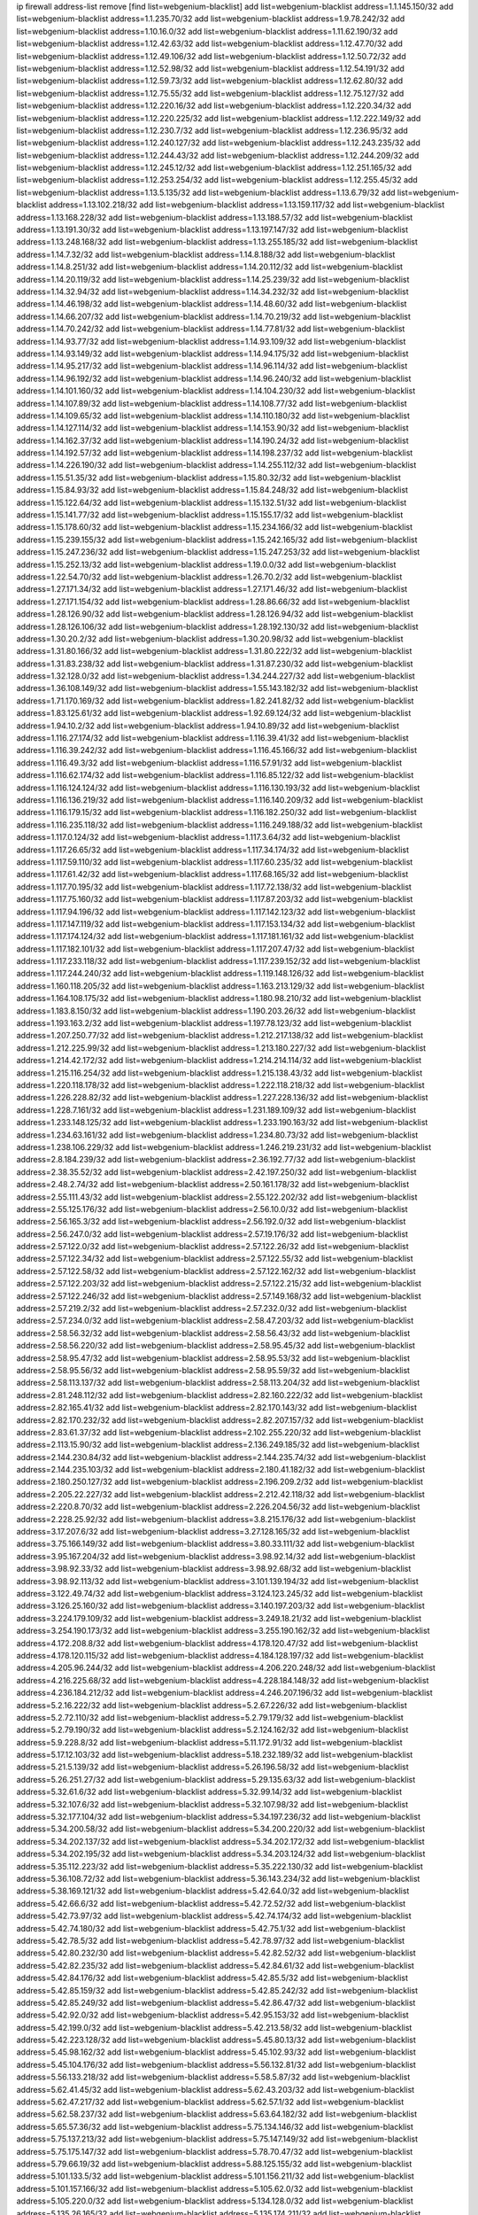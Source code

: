 ip firewall address-list
remove [find list=webgenium-blacklist]
add list=webgenium-blacklist address=1.1.145.150/32
add list=webgenium-blacklist address=1.1.235.70/32
add list=webgenium-blacklist address=1.9.78.242/32
add list=webgenium-blacklist address=1.10.16.0/32
add list=webgenium-blacklist address=1.11.62.190/32
add list=webgenium-blacklist address=1.12.42.63/32
add list=webgenium-blacklist address=1.12.47.70/32
add list=webgenium-blacklist address=1.12.49.106/32
add list=webgenium-blacklist address=1.12.50.72/32
add list=webgenium-blacklist address=1.12.52.98/32
add list=webgenium-blacklist address=1.12.54.191/32
add list=webgenium-blacklist address=1.12.59.73/32
add list=webgenium-blacklist address=1.12.62.80/32
add list=webgenium-blacklist address=1.12.75.55/32
add list=webgenium-blacklist address=1.12.75.127/32
add list=webgenium-blacklist address=1.12.220.16/32
add list=webgenium-blacklist address=1.12.220.34/32
add list=webgenium-blacklist address=1.12.220.225/32
add list=webgenium-blacklist address=1.12.222.149/32
add list=webgenium-blacklist address=1.12.230.7/32
add list=webgenium-blacklist address=1.12.236.95/32
add list=webgenium-blacklist address=1.12.240.127/32
add list=webgenium-blacklist address=1.12.243.235/32
add list=webgenium-blacklist address=1.12.244.43/32
add list=webgenium-blacklist address=1.12.244.209/32
add list=webgenium-blacklist address=1.12.245.12/32
add list=webgenium-blacklist address=1.12.251.165/32
add list=webgenium-blacklist address=1.12.253.254/32
add list=webgenium-blacklist address=1.12.255.45/32
add list=webgenium-blacklist address=1.13.5.135/32
add list=webgenium-blacklist address=1.13.6.79/32
add list=webgenium-blacklist address=1.13.102.218/32
add list=webgenium-blacklist address=1.13.159.117/32
add list=webgenium-blacklist address=1.13.168.228/32
add list=webgenium-blacklist address=1.13.188.57/32
add list=webgenium-blacklist address=1.13.191.30/32
add list=webgenium-blacklist address=1.13.197.147/32
add list=webgenium-blacklist address=1.13.248.168/32
add list=webgenium-blacklist address=1.13.255.185/32
add list=webgenium-blacklist address=1.14.7.32/32
add list=webgenium-blacklist address=1.14.8.188/32
add list=webgenium-blacklist address=1.14.8.251/32
add list=webgenium-blacklist address=1.14.20.112/32
add list=webgenium-blacklist address=1.14.20.119/32
add list=webgenium-blacklist address=1.14.25.239/32
add list=webgenium-blacklist address=1.14.32.94/32
add list=webgenium-blacklist address=1.14.34.232/32
add list=webgenium-blacklist address=1.14.46.198/32
add list=webgenium-blacklist address=1.14.48.60/32
add list=webgenium-blacklist address=1.14.66.207/32
add list=webgenium-blacklist address=1.14.70.219/32
add list=webgenium-blacklist address=1.14.70.242/32
add list=webgenium-blacklist address=1.14.77.81/32
add list=webgenium-blacklist address=1.14.93.77/32
add list=webgenium-blacklist address=1.14.93.109/32
add list=webgenium-blacklist address=1.14.93.149/32
add list=webgenium-blacklist address=1.14.94.175/32
add list=webgenium-blacklist address=1.14.95.217/32
add list=webgenium-blacklist address=1.14.96.114/32
add list=webgenium-blacklist address=1.14.96.192/32
add list=webgenium-blacklist address=1.14.96.240/32
add list=webgenium-blacklist address=1.14.101.160/32
add list=webgenium-blacklist address=1.14.104.230/32
add list=webgenium-blacklist address=1.14.107.89/32
add list=webgenium-blacklist address=1.14.108.77/32
add list=webgenium-blacklist address=1.14.109.65/32
add list=webgenium-blacklist address=1.14.110.180/32
add list=webgenium-blacklist address=1.14.127.114/32
add list=webgenium-blacklist address=1.14.153.90/32
add list=webgenium-blacklist address=1.14.162.37/32
add list=webgenium-blacklist address=1.14.190.24/32
add list=webgenium-blacklist address=1.14.192.57/32
add list=webgenium-blacklist address=1.14.198.237/32
add list=webgenium-blacklist address=1.14.226.190/32
add list=webgenium-blacklist address=1.14.255.112/32
add list=webgenium-blacklist address=1.15.51.35/32
add list=webgenium-blacklist address=1.15.80.32/32
add list=webgenium-blacklist address=1.15.84.93/32
add list=webgenium-blacklist address=1.15.84.248/32
add list=webgenium-blacklist address=1.15.122.64/32
add list=webgenium-blacklist address=1.15.132.51/32
add list=webgenium-blacklist address=1.15.141.77/32
add list=webgenium-blacklist address=1.15.155.17/32
add list=webgenium-blacklist address=1.15.178.60/32
add list=webgenium-blacklist address=1.15.234.166/32
add list=webgenium-blacklist address=1.15.239.155/32
add list=webgenium-blacklist address=1.15.242.165/32
add list=webgenium-blacklist address=1.15.247.236/32
add list=webgenium-blacklist address=1.15.247.253/32
add list=webgenium-blacklist address=1.15.252.13/32
add list=webgenium-blacklist address=1.19.0.0/32
add list=webgenium-blacklist address=1.22.54.70/32
add list=webgenium-blacklist address=1.26.70.2/32
add list=webgenium-blacklist address=1.27.171.34/32
add list=webgenium-blacklist address=1.27.171.46/32
add list=webgenium-blacklist address=1.27.171.154/32
add list=webgenium-blacklist address=1.28.86.66/32
add list=webgenium-blacklist address=1.28.126.90/32
add list=webgenium-blacklist address=1.28.126.94/32
add list=webgenium-blacklist address=1.28.126.106/32
add list=webgenium-blacklist address=1.28.192.130/32
add list=webgenium-blacklist address=1.30.20.2/32
add list=webgenium-blacklist address=1.30.20.98/32
add list=webgenium-blacklist address=1.31.80.166/32
add list=webgenium-blacklist address=1.31.80.222/32
add list=webgenium-blacklist address=1.31.83.238/32
add list=webgenium-blacklist address=1.31.87.230/32
add list=webgenium-blacklist address=1.32.128.0/32
add list=webgenium-blacklist address=1.34.244.227/32
add list=webgenium-blacklist address=1.36.108.149/32
add list=webgenium-blacklist address=1.55.143.182/32
add list=webgenium-blacklist address=1.71.170.169/32
add list=webgenium-blacklist address=1.82.241.82/32
add list=webgenium-blacklist address=1.83.125.61/32
add list=webgenium-blacklist address=1.92.69.124/32
add list=webgenium-blacklist address=1.94.10.2/32
add list=webgenium-blacklist address=1.94.10.89/32
add list=webgenium-blacklist address=1.116.27.174/32
add list=webgenium-blacklist address=1.116.39.41/32
add list=webgenium-blacklist address=1.116.39.242/32
add list=webgenium-blacklist address=1.116.45.166/32
add list=webgenium-blacklist address=1.116.49.3/32
add list=webgenium-blacklist address=1.116.57.91/32
add list=webgenium-blacklist address=1.116.62.174/32
add list=webgenium-blacklist address=1.116.85.122/32
add list=webgenium-blacklist address=1.116.124.124/32
add list=webgenium-blacklist address=1.116.130.193/32
add list=webgenium-blacklist address=1.116.136.219/32
add list=webgenium-blacklist address=1.116.140.209/32
add list=webgenium-blacklist address=1.116.179.15/32
add list=webgenium-blacklist address=1.116.182.250/32
add list=webgenium-blacklist address=1.116.235.118/32
add list=webgenium-blacklist address=1.116.249.188/32
add list=webgenium-blacklist address=1.117.0.124/32
add list=webgenium-blacklist address=1.117.3.64/32
add list=webgenium-blacklist address=1.117.26.65/32
add list=webgenium-blacklist address=1.117.34.174/32
add list=webgenium-blacklist address=1.117.59.110/32
add list=webgenium-blacklist address=1.117.60.235/32
add list=webgenium-blacklist address=1.117.61.42/32
add list=webgenium-blacklist address=1.117.68.165/32
add list=webgenium-blacklist address=1.117.70.195/32
add list=webgenium-blacklist address=1.117.72.138/32
add list=webgenium-blacklist address=1.117.75.160/32
add list=webgenium-blacklist address=1.117.87.203/32
add list=webgenium-blacklist address=1.117.94.196/32
add list=webgenium-blacklist address=1.117.142.123/32
add list=webgenium-blacklist address=1.117.147.119/32
add list=webgenium-blacklist address=1.117.153.134/32
add list=webgenium-blacklist address=1.117.174.124/32
add list=webgenium-blacklist address=1.117.181.161/32
add list=webgenium-blacklist address=1.117.182.101/32
add list=webgenium-blacklist address=1.117.207.47/32
add list=webgenium-blacklist address=1.117.233.118/32
add list=webgenium-blacklist address=1.117.239.152/32
add list=webgenium-blacklist address=1.117.244.240/32
add list=webgenium-blacklist address=1.119.148.126/32
add list=webgenium-blacklist address=1.160.118.205/32
add list=webgenium-blacklist address=1.163.213.129/32
add list=webgenium-blacklist address=1.164.108.175/32
add list=webgenium-blacklist address=1.180.98.210/32
add list=webgenium-blacklist address=1.183.8.150/32
add list=webgenium-blacklist address=1.190.203.26/32
add list=webgenium-blacklist address=1.193.163.2/32
add list=webgenium-blacklist address=1.197.78.123/32
add list=webgenium-blacklist address=1.207.250.77/32
add list=webgenium-blacklist address=1.212.217.138/32
add list=webgenium-blacklist address=1.212.225.99/32
add list=webgenium-blacklist address=1.213.180.227/32
add list=webgenium-blacklist address=1.214.42.172/32
add list=webgenium-blacklist address=1.214.214.114/32
add list=webgenium-blacklist address=1.215.116.254/32
add list=webgenium-blacklist address=1.215.138.43/32
add list=webgenium-blacklist address=1.220.118.178/32
add list=webgenium-blacklist address=1.222.118.218/32
add list=webgenium-blacklist address=1.226.228.82/32
add list=webgenium-blacklist address=1.227.228.136/32
add list=webgenium-blacklist address=1.228.7.161/32
add list=webgenium-blacklist address=1.231.189.109/32
add list=webgenium-blacklist address=1.233.148.125/32
add list=webgenium-blacklist address=1.233.190.163/32
add list=webgenium-blacklist address=1.234.63.161/32
add list=webgenium-blacklist address=1.234.80.73/32
add list=webgenium-blacklist address=1.238.106.229/32
add list=webgenium-blacklist address=1.246.219.231/32
add list=webgenium-blacklist address=2.8.184.239/32
add list=webgenium-blacklist address=2.36.192.77/32
add list=webgenium-blacklist address=2.38.35.52/32
add list=webgenium-blacklist address=2.42.197.250/32
add list=webgenium-blacklist address=2.48.2.74/32
add list=webgenium-blacklist address=2.50.161.178/32
add list=webgenium-blacklist address=2.55.111.43/32
add list=webgenium-blacklist address=2.55.122.202/32
add list=webgenium-blacklist address=2.55.125.176/32
add list=webgenium-blacklist address=2.56.10.0/32
add list=webgenium-blacklist address=2.56.165.3/32
add list=webgenium-blacklist address=2.56.192.0/32
add list=webgenium-blacklist address=2.56.247.0/32
add list=webgenium-blacklist address=2.57.19.176/32
add list=webgenium-blacklist address=2.57.122.0/32
add list=webgenium-blacklist address=2.57.122.26/32
add list=webgenium-blacklist address=2.57.122.34/32
add list=webgenium-blacklist address=2.57.122.55/32
add list=webgenium-blacklist address=2.57.122.58/32
add list=webgenium-blacklist address=2.57.122.162/32
add list=webgenium-blacklist address=2.57.122.203/32
add list=webgenium-blacklist address=2.57.122.215/32
add list=webgenium-blacklist address=2.57.122.246/32
add list=webgenium-blacklist address=2.57.149.168/32
add list=webgenium-blacklist address=2.57.219.2/32
add list=webgenium-blacklist address=2.57.232.0/32
add list=webgenium-blacklist address=2.57.234.0/32
add list=webgenium-blacklist address=2.58.47.203/32
add list=webgenium-blacklist address=2.58.56.32/32
add list=webgenium-blacklist address=2.58.56.43/32
add list=webgenium-blacklist address=2.58.56.220/32
add list=webgenium-blacklist address=2.58.95.45/32
add list=webgenium-blacklist address=2.58.95.47/32
add list=webgenium-blacklist address=2.58.95.53/32
add list=webgenium-blacklist address=2.58.95.56/32
add list=webgenium-blacklist address=2.58.95.59/32
add list=webgenium-blacklist address=2.58.113.137/32
add list=webgenium-blacklist address=2.58.113.204/32
add list=webgenium-blacklist address=2.81.248.112/32
add list=webgenium-blacklist address=2.82.160.222/32
add list=webgenium-blacklist address=2.82.165.41/32
add list=webgenium-blacklist address=2.82.170.143/32
add list=webgenium-blacklist address=2.82.170.232/32
add list=webgenium-blacklist address=2.82.207.157/32
add list=webgenium-blacklist address=2.83.61.37/32
add list=webgenium-blacklist address=2.102.255.220/32
add list=webgenium-blacklist address=2.113.15.90/32
add list=webgenium-blacklist address=2.136.249.185/32
add list=webgenium-blacklist address=2.144.230.84/32
add list=webgenium-blacklist address=2.144.235.74/32
add list=webgenium-blacklist address=2.144.235.103/32
add list=webgenium-blacklist address=2.180.41.182/32
add list=webgenium-blacklist address=2.180.250.127/32
add list=webgenium-blacklist address=2.196.209.2/32
add list=webgenium-blacklist address=2.205.22.227/32
add list=webgenium-blacklist address=2.212.42.118/32
add list=webgenium-blacklist address=2.220.8.70/32
add list=webgenium-blacklist address=2.226.204.56/32
add list=webgenium-blacklist address=2.228.25.92/32
add list=webgenium-blacklist address=3.8.215.176/32
add list=webgenium-blacklist address=3.17.207.6/32
add list=webgenium-blacklist address=3.27.128.165/32
add list=webgenium-blacklist address=3.75.166.149/32
add list=webgenium-blacklist address=3.80.33.111/32
add list=webgenium-blacklist address=3.95.167.204/32
add list=webgenium-blacklist address=3.98.92.14/32
add list=webgenium-blacklist address=3.98.92.33/32
add list=webgenium-blacklist address=3.98.92.68/32
add list=webgenium-blacklist address=3.98.92.113/32
add list=webgenium-blacklist address=3.101.139.194/32
add list=webgenium-blacklist address=3.122.49.74/32
add list=webgenium-blacklist address=3.124.123.245/32
add list=webgenium-blacklist address=3.126.25.160/32
add list=webgenium-blacklist address=3.140.197.203/32
add list=webgenium-blacklist address=3.224.179.109/32
add list=webgenium-blacklist address=3.249.18.21/32
add list=webgenium-blacklist address=3.254.190.173/32
add list=webgenium-blacklist address=3.255.190.162/32
add list=webgenium-blacklist address=4.172.208.8/32
add list=webgenium-blacklist address=4.178.120.47/32
add list=webgenium-blacklist address=4.178.120.115/32
add list=webgenium-blacklist address=4.184.128.197/32
add list=webgenium-blacklist address=4.205.96.244/32
add list=webgenium-blacklist address=4.206.220.248/32
add list=webgenium-blacklist address=4.216.225.68/32
add list=webgenium-blacklist address=4.228.184.148/32
add list=webgenium-blacklist address=4.236.184.212/32
add list=webgenium-blacklist address=4.246.207.196/32
add list=webgenium-blacklist address=5.2.16.222/32
add list=webgenium-blacklist address=5.2.67.226/32
add list=webgenium-blacklist address=5.2.72.110/32
add list=webgenium-blacklist address=5.2.79.179/32
add list=webgenium-blacklist address=5.2.79.190/32
add list=webgenium-blacklist address=5.2.124.162/32
add list=webgenium-blacklist address=5.9.228.8/32
add list=webgenium-blacklist address=5.11.172.91/32
add list=webgenium-blacklist address=5.17.12.103/32
add list=webgenium-blacklist address=5.18.232.189/32
add list=webgenium-blacklist address=5.21.5.139/32
add list=webgenium-blacklist address=5.26.196.58/32
add list=webgenium-blacklist address=5.26.251.27/32
add list=webgenium-blacklist address=5.29.135.63/32
add list=webgenium-blacklist address=5.32.61.6/32
add list=webgenium-blacklist address=5.32.99.14/32
add list=webgenium-blacklist address=5.32.107.6/32
add list=webgenium-blacklist address=5.32.107.98/32
add list=webgenium-blacklist address=5.32.177.104/32
add list=webgenium-blacklist address=5.34.197.236/32
add list=webgenium-blacklist address=5.34.200.58/32
add list=webgenium-blacklist address=5.34.200.220/32
add list=webgenium-blacklist address=5.34.202.137/32
add list=webgenium-blacklist address=5.34.202.172/32
add list=webgenium-blacklist address=5.34.202.195/32
add list=webgenium-blacklist address=5.34.203.124/32
add list=webgenium-blacklist address=5.35.112.223/32
add list=webgenium-blacklist address=5.35.222.130/32
add list=webgenium-blacklist address=5.36.108.72/32
add list=webgenium-blacklist address=5.36.143.234/32
add list=webgenium-blacklist address=5.38.169.121/32
add list=webgenium-blacklist address=5.42.64.0/32
add list=webgenium-blacklist address=5.42.66.6/32
add list=webgenium-blacklist address=5.42.72.52/32
add list=webgenium-blacklist address=5.42.73.97/32
add list=webgenium-blacklist address=5.42.74.174/32
add list=webgenium-blacklist address=5.42.74.180/32
add list=webgenium-blacklist address=5.42.75.1/32
add list=webgenium-blacklist address=5.42.78.5/32
add list=webgenium-blacklist address=5.42.78.97/32
add list=webgenium-blacklist address=5.42.80.232/30
add list=webgenium-blacklist address=5.42.82.52/32
add list=webgenium-blacklist address=5.42.82.235/32
add list=webgenium-blacklist address=5.42.84.61/32
add list=webgenium-blacklist address=5.42.84.176/32
add list=webgenium-blacklist address=5.42.85.5/32
add list=webgenium-blacklist address=5.42.85.159/32
add list=webgenium-blacklist address=5.42.85.242/32
add list=webgenium-blacklist address=5.42.85.249/32
add list=webgenium-blacklist address=5.42.86.47/32
add list=webgenium-blacklist address=5.42.92.0/32
add list=webgenium-blacklist address=5.42.95.153/32
add list=webgenium-blacklist address=5.42.199.0/32
add list=webgenium-blacklist address=5.42.213.58/32
add list=webgenium-blacklist address=5.42.223.128/32
add list=webgenium-blacklist address=5.45.80.13/32
add list=webgenium-blacklist address=5.45.98.162/32
add list=webgenium-blacklist address=5.45.102.93/32
add list=webgenium-blacklist address=5.45.104.176/32
add list=webgenium-blacklist address=5.56.132.81/32
add list=webgenium-blacklist address=5.56.133.218/32
add list=webgenium-blacklist address=5.58.5.87/32
add list=webgenium-blacklist address=5.62.41.45/32
add list=webgenium-blacklist address=5.62.43.203/32
add list=webgenium-blacklist address=5.62.47.217/32
add list=webgenium-blacklist address=5.62.57.1/32
add list=webgenium-blacklist address=5.62.58.237/32
add list=webgenium-blacklist address=5.63.64.182/32
add list=webgenium-blacklist address=5.65.57.36/32
add list=webgenium-blacklist address=5.75.134.146/32
add list=webgenium-blacklist address=5.75.137.213/32
add list=webgenium-blacklist address=5.75.147.149/32
add list=webgenium-blacklist address=5.75.175.147/32
add list=webgenium-blacklist address=5.78.70.47/32
add list=webgenium-blacklist address=5.79.66.19/32
add list=webgenium-blacklist address=5.88.125.155/32
add list=webgenium-blacklist address=5.101.133.5/32
add list=webgenium-blacklist address=5.101.156.211/32
add list=webgenium-blacklist address=5.101.157.166/32
add list=webgenium-blacklist address=5.105.62.0/32
add list=webgenium-blacklist address=5.105.220.0/32
add list=webgenium-blacklist address=5.134.128.0/32
add list=webgenium-blacklist address=5.135.26.165/32
add list=webgenium-blacklist address=5.135.174.211/32
add list=webgenium-blacklist address=5.136.67.102/32
add list=webgenium-blacklist address=5.150.254.239/32
add list=webgenium-blacklist address=5.160.228.186/32
add list=webgenium-blacklist address=5.161.59.207/32
add list=webgenium-blacklist address=5.163.85.28/32
add list=webgenium-blacklist address=5.167.64.0/21
add list=webgenium-blacklist address=5.180.151.193/32
add list=webgenium-blacklist address=5.181.80.107/32
add list=webgenium-blacklist address=5.181.80.139/32
add list=webgenium-blacklist address=5.182.25.156/32
add list=webgenium-blacklist address=5.182.26.170/32
add list=webgenium-blacklist address=5.182.26.186/32
add list=webgenium-blacklist address=5.182.83.231/32
add list=webgenium-blacklist address=5.182.86.212/32
add list=webgenium-blacklist address=5.182.210.0/32
add list=webgenium-blacklist address=5.182.211.0/32
add list=webgenium-blacklist address=5.182.226.207/32
add list=webgenium-blacklist address=5.183.60.0/32
add list=webgenium-blacklist address=5.185.125.17/32
add list=webgenium-blacklist address=5.187.5.35/32
add list=webgenium-blacklist address=5.188.10.0/32
add list=webgenium-blacklist address=5.188.11.0/32
add list=webgenium-blacklist address=5.188.62.21/32
add list=webgenium-blacklist address=5.188.62.26/32
add list=webgenium-blacklist address=5.188.62.76/32
add list=webgenium-blacklist address=5.188.62.174/32
add list=webgenium-blacklist address=5.188.210.38/32
add list=webgenium-blacklist address=5.188.210.84/32
add list=webgenium-blacklist address=5.188.210.91/32
add list=webgenium-blacklist address=5.188.210.227/32
add list=webgenium-blacklist address=5.188.236.0/32
add list=webgenium-blacklist address=5.189.148.15/32
add list=webgenium-blacklist address=5.189.153.183/32
add list=webgenium-blacklist address=5.189.156.180/32
add list=webgenium-blacklist address=5.189.159.18/32
add list=webgenium-blacklist address=5.189.175.119/32
add list=webgenium-blacklist address=5.195.162.103/32
add list=webgenium-blacklist address=5.195.226.17/32
add list=webgenium-blacklist address=5.196.8.113/32
add list=webgenium-blacklist address=5.196.27.126/32
add list=webgenium-blacklist address=5.196.95.34/32
add list=webgenium-blacklist address=5.196.111.112/32
add list=webgenium-blacklist address=5.196.141.185/32
add list=webgenium-blacklist address=5.196.244.81/32
add list=webgenium-blacklist address=5.200.70.148/32
add list=webgenium-blacklist address=5.201.178.229/32
add list=webgenium-blacklist address=5.202.101.3/32
add list=webgenium-blacklist address=5.202.248.46/32
add list=webgenium-blacklist address=5.206.194.9/32
add list=webgenium-blacklist address=5.228.249.154/32
add list=webgenium-blacklist address=5.230.57.128/32
add list=webgenium-blacklist address=5.249.162.42/32
add list=webgenium-blacklist address=5.250.232.209/32
add list=webgenium-blacklist address=5.252.101.224/32
add list=webgenium-blacklist address=5.252.118.227/32
add list=webgenium-blacklist address=5.253.27.240/32
add list=webgenium-blacklist address=5.253.244.171/32
add list=webgenium-blacklist address=5.254.203.32/32
add list=webgenium-blacklist address=5.255.97.221/32
add list=webgenium-blacklist address=5.255.98.23/32
add list=webgenium-blacklist address=5.255.98.151/32
add list=webgenium-blacklist address=5.255.98.198/32
add list=webgenium-blacklist address=5.255.98.231/32
add list=webgenium-blacklist address=5.255.99.5/32
add list=webgenium-blacklist address=5.255.99.108/32
add list=webgenium-blacklist address=5.255.99.124/32
add list=webgenium-blacklist address=5.255.99.147/32
add list=webgenium-blacklist address=5.255.100.26/32
add list=webgenium-blacklist address=5.255.100.126/32
add list=webgenium-blacklist address=5.255.100.219/32
add list=webgenium-blacklist address=5.255.101.10/32
add list=webgenium-blacklist address=5.255.101.131/32
add list=webgenium-blacklist address=5.255.103.190/32
add list=webgenium-blacklist address=5.255.103.235/32
add list=webgenium-blacklist address=5.255.104.202/32
add list=webgenium-blacklist address=5.255.106.9/32
add list=webgenium-blacklist address=5.255.111.64/32
add list=webgenium-blacklist address=5.255.113.26/32
add list=webgenium-blacklist address=5.255.115.42/32
add list=webgenium-blacklist address=5.255.115.58/32
add list=webgenium-blacklist address=5.255.116.114/32
add list=webgenium-blacklist address=5.255.117.104/32
add list=webgenium-blacklist address=5.255.118.104/32
add list=webgenium-blacklist address=5.255.118.244/32
add list=webgenium-blacklist address=5.255.124.150/32
add list=webgenium-blacklist address=5.255.125.117/32
add list=webgenium-blacklist address=5.255.125.196/32
add list=webgenium-blacklist address=5.255.127.222/32
add list=webgenium-blacklist address=8.129.11.26/32
add list=webgenium-blacklist address=8.130.74.80/32
add list=webgenium-blacklist address=8.130.121.18/32
add list=webgenium-blacklist address=8.130.167.102/32
add list=webgenium-blacklist address=8.131.70.17/32
add list=webgenium-blacklist address=8.134.122.215/32
add list=webgenium-blacklist address=8.136.109.81/32
add list=webgenium-blacklist address=8.137.13.117/32
add list=webgenium-blacklist address=8.137.14.56/32
add list=webgenium-blacklist address=8.138.56.23/32
add list=webgenium-blacklist address=8.141.92.73/32
add list=webgenium-blacklist address=8.146.198.79/32
add list=webgenium-blacklist address=8.208.21.94/32
add list=webgenium-blacklist address=8.208.94.45/32
add list=webgenium-blacklist address=8.209.69.246/32
add list=webgenium-blacklist address=8.209.75.47/32
add list=webgenium-blacklist address=8.209.83.86/32
add list=webgenium-blacklist address=8.210.23.199/32
add list=webgenium-blacklist address=8.210.46.201/32
add list=webgenium-blacklist address=8.210.67.251/32
add list=webgenium-blacklist address=8.210.135.185/32
add list=webgenium-blacklist address=8.210.174.140/32
add list=webgenium-blacklist address=8.210.225.114/32
add list=webgenium-blacklist address=8.212.181.156/32
add list=webgenium-blacklist address=8.213.21.206/32
add list=webgenium-blacklist address=8.215.45.250/32
add list=webgenium-blacklist address=8.217.48.19/32
add list=webgenium-blacklist address=8.217.193.205/32
add list=webgenium-blacklist address=8.217.222.192/32
add list=webgenium-blacklist address=8.217.240.112/32
add list=webgenium-blacklist address=8.218.50.54/32
add list=webgenium-blacklist address=8.218.55.214/32
add list=webgenium-blacklist address=8.218.75.158/32
add list=webgenium-blacklist address=8.218.76.25/32
add list=webgenium-blacklist address=8.218.89.99/32
add list=webgenium-blacklist address=8.218.89.123/32
add list=webgenium-blacklist address=8.218.92.25/32
add list=webgenium-blacklist address=8.218.115.35/32
add list=webgenium-blacklist address=8.218.115.242/32
add list=webgenium-blacklist address=8.218.201.37/32
add list=webgenium-blacklist address=8.218.212.177/32
add list=webgenium-blacklist address=8.219.8.101/32
add list=webgenium-blacklist address=8.219.40.63/32
add list=webgenium-blacklist address=8.219.51.183/32
add list=webgenium-blacklist address=8.219.52.90/32
add list=webgenium-blacklist address=8.219.52.199/32
add list=webgenium-blacklist address=8.219.54.193/32
add list=webgenium-blacklist address=8.219.64.126/32
add list=webgenium-blacklist address=8.219.113.255/32
add list=webgenium-blacklist address=8.219.144.227/32
add list=webgenium-blacklist address=8.219.156.180/32
add list=webgenium-blacklist address=8.219.199.104/32
add list=webgenium-blacklist address=8.219.222.58/32
add list=webgenium-blacklist address=8.219.231.194/32
add list=webgenium-blacklist address=8.219.238.163/32
add list=webgenium-blacklist address=8.219.250.43/32
add list=webgenium-blacklist address=8.219.252.162/32
add list=webgenium-blacklist address=8.220.23.213/32
add list=webgenium-blacklist address=8.222.129.12/32
add list=webgenium-blacklist address=8.222.141.152/32
add list=webgenium-blacklist address=8.222.143.129/32
add list=webgenium-blacklist address=8.222.150.13/32
add list=webgenium-blacklist address=8.222.157.211/32
add list=webgenium-blacklist address=8.222.159.179/32
add list=webgenium-blacklist address=8.222.177.49/32
add list=webgenium-blacklist address=8.222.181.63/32
add list=webgenium-blacklist address=8.222.188.145/32
add list=webgenium-blacklist address=8.222.200.108/32
add list=webgenium-blacklist address=8.222.200.245/32
add list=webgenium-blacklist address=8.222.202.173/32
add list=webgenium-blacklist address=8.222.211.46/32
add list=webgenium-blacklist address=12.21.5.10/32
add list=webgenium-blacklist address=12.28.86.162/32
add list=webgenium-blacklist address=12.156.67.18/32
add list=webgenium-blacklist address=12.202.156.236/32
add list=webgenium-blacklist address=12.232.158.130/32
add list=webgenium-blacklist address=13.57.211.156/32
add list=webgenium-blacklist address=13.70.39.68/32
add list=webgenium-blacklist address=13.74.46.65/32
add list=webgenium-blacklist address=13.74.217.118/32
add list=webgenium-blacklist address=13.76.34.167/32
add list=webgenium-blacklist address=13.76.162.49/32
add list=webgenium-blacklist address=13.77.146.18/32
add list=webgenium-blacklist address=13.80.7.122/32
add list=webgenium-blacklist address=13.82.145.67/32
add list=webgenium-blacklist address=13.126.223.81/32
add list=webgenium-blacklist address=13.127.174.88/32
add list=webgenium-blacklist address=13.201.95.138/32
add list=webgenium-blacklist address=13.212.216.19/32
add list=webgenium-blacklist address=14.0.136.128/32
add list=webgenium-blacklist address=14.5.175.163/32
add list=webgenium-blacklist address=14.17.96.6/32
add list=webgenium-blacklist address=14.18.40.91/32
add list=webgenium-blacklist address=14.18.90.195/32
add list=webgenium-blacklist address=14.18.92.211/32
add list=webgenium-blacklist address=14.18.101.30/32
add list=webgenium-blacklist address=14.18.107.7/32
add list=webgenium-blacklist address=14.18.107.19/32
add list=webgenium-blacklist address=14.18.110.73/32
add list=webgenium-blacklist address=14.18.113.233/32
add list=webgenium-blacklist address=14.18.119.55/32
add list=webgenium-blacklist address=14.18.120.74/32
add list=webgenium-blacklist address=14.21.30.182/32
add list=webgenium-blacklist address=14.22.11.182/32
add list=webgenium-blacklist address=14.23.44.10/32
add list=webgenium-blacklist address=14.23.77.27/32
add list=webgenium-blacklist address=14.29.99.183/32
add list=webgenium-blacklist address=14.29.175.202/32
add list=webgenium-blacklist address=14.29.180.161/32
add list=webgenium-blacklist address=14.29.198.130/32
add list=webgenium-blacklist address=14.29.200.186/32
add list=webgenium-blacklist address=14.29.212.189/32
add list=webgenium-blacklist address=14.29.214.89/32
add list=webgenium-blacklist address=14.29.238.151/32
add list=webgenium-blacklist address=14.29.240.154/32
add list=webgenium-blacklist address=14.32.76.144/32
add list=webgenium-blacklist address=14.32.252.242/32
add list=webgenium-blacklist address=14.33.29.66/32
add list=webgenium-blacklist address=14.33.199.160/32
add list=webgenium-blacklist address=14.34.42.234/32
add list=webgenium-blacklist address=14.34.115.128/32
add list=webgenium-blacklist address=14.36.120.138/32
add list=webgenium-blacklist address=14.37.12.17/32
add list=webgenium-blacklist address=14.37.124.228/32
add list=webgenium-blacklist address=14.39.23.47/32
add list=webgenium-blacklist address=14.39.43.235/32
add list=webgenium-blacklist address=14.41.43.78/32
add list=webgenium-blacklist address=14.43.128.6/32
add list=webgenium-blacklist address=14.43.160.84/32
add list=webgenium-blacklist address=14.43.231.49/32
add list=webgenium-blacklist address=14.45.21.50/32
add list=webgenium-blacklist address=14.45.73.123/32
add list=webgenium-blacklist address=14.45.205.215/32
add list=webgenium-blacklist address=14.46.116.243/32
add list=webgenium-blacklist address=14.46.122.189/32
add list=webgenium-blacklist address=14.48.52.161/32
add list=webgenium-blacklist address=14.48.88.170/32
add list=webgenium-blacklist address=14.48.124.183/32
add list=webgenium-blacklist address=14.49.91.130/32
add list=webgenium-blacklist address=14.50.37.8/32
add list=webgenium-blacklist address=14.50.143.227/32
add list=webgenium-blacklist address=14.51.236.218/32
add list=webgenium-blacklist address=14.53.44.5/32
add list=webgenium-blacklist address=14.53.134.163/32
add list=webgenium-blacklist address=14.63.62.165/32
add list=webgenium-blacklist address=14.63.160.25/32
add list=webgenium-blacklist address=14.63.160.31/32
add list=webgenium-blacklist address=14.63.162.98/32
add list=webgenium-blacklist address=14.63.196.175/32
add list=webgenium-blacklist address=14.63.214.22/32
add list=webgenium-blacklist address=14.63.216.89/32
add list=webgenium-blacklist address=14.63.217.28/32
add list=webgenium-blacklist address=14.63.221.137/32
add list=webgenium-blacklist address=14.63.224.17/32
add list=webgenium-blacklist address=14.85.88.26/32
add list=webgenium-blacklist address=14.98.215.146/32
add list=webgenium-blacklist address=14.99.254.18/32
add list=webgenium-blacklist address=14.102.74.99/32
add list=webgenium-blacklist address=14.103.35.132/32
add list=webgenium-blacklist address=14.103.35.243/32
add list=webgenium-blacklist address=14.103.36.11/32
add list=webgenium-blacklist address=14.103.38.102/31
add list=webgenium-blacklist address=14.103.38.105/32
add list=webgenium-blacklist address=14.103.38.107/32
add list=webgenium-blacklist address=14.103.38.109/32
add list=webgenium-blacklist address=14.103.39.27/32
add list=webgenium-blacklist address=14.103.39.208/32
add list=webgenium-blacklist address=14.103.41.204/32
add list=webgenium-blacklist address=14.103.42.187/32
add list=webgenium-blacklist address=14.103.45.112/32
add list=webgenium-blacklist address=14.103.45.114/32
add list=webgenium-blacklist address=14.103.45.117/32
add list=webgenium-blacklist address=14.103.46.69/32
add list=webgenium-blacklist address=14.103.47.114/31
add list=webgenium-blacklist address=14.108.214.155/32
add list=webgenium-blacklist address=14.111.247.76/32
add list=webgenium-blacklist address=14.116.146.20/32
add list=webgenium-blacklist address=14.116.147.127/32
add list=webgenium-blacklist address=14.116.149.52/32
add list=webgenium-blacklist address=14.116.187.37/32
add list=webgenium-blacklist address=14.116.189.74/32
add list=webgenium-blacklist address=14.116.190.92/32
add list=webgenium-blacklist address=14.116.196.31/32
add list=webgenium-blacklist address=14.116.200.5/32
add list=webgenium-blacklist address=14.116.211.167/32
add list=webgenium-blacklist address=14.116.217.241/32
add list=webgenium-blacklist address=14.116.251.29/32
add list=webgenium-blacklist address=14.116.255.29/32
add list=webgenium-blacklist address=14.139.242.36/32
add list=webgenium-blacklist address=14.140.90.130/32
add list=webgenium-blacklist address=14.143.255.43/32
add list=webgenium-blacklist address=14.153.219.166/32
add list=webgenium-blacklist address=14.155.63.54/32
add list=webgenium-blacklist address=14.155.165.115/32
add list=webgenium-blacklist address=14.155.185.102/32
add list=webgenium-blacklist address=14.155.241.103/32
add list=webgenium-blacklist address=14.160.70.178/32
add list=webgenium-blacklist address=14.161.8.62/32
add list=webgenium-blacklist address=14.161.27.163/32
add list=webgenium-blacklist address=14.161.33.130/32
add list=webgenium-blacklist address=14.167.155.104/32
add list=webgenium-blacklist address=14.170.154.13/32
add list=webgenium-blacklist address=14.177.1.172/32
add list=webgenium-blacklist address=14.177.239.168/32
add list=webgenium-blacklist address=14.180.143.151/32
add list=webgenium-blacklist address=14.189.128.127/32
add list=webgenium-blacklist address=14.199.101.39/32
add list=webgenium-blacklist address=14.215.234.246/32
add list=webgenium-blacklist address=14.224.160.150/32
add list=webgenium-blacklist address=14.225.2.63/32
add list=webgenium-blacklist address=14.225.5.148/32
add list=webgenium-blacklist address=14.225.19.18/32
add list=webgenium-blacklist address=14.225.74.30/32
add list=webgenium-blacklist address=14.225.192.36/32
add list=webgenium-blacklist address=14.225.192.50/32
add list=webgenium-blacklist address=14.225.192.178/32
add list=webgenium-blacklist address=14.225.205.4/32
add list=webgenium-blacklist address=14.225.206.98/32
add list=webgenium-blacklist address=14.225.209.117/32
add list=webgenium-blacklist address=14.225.211.34/32
add list=webgenium-blacklist address=14.225.245.34/32
add list=webgenium-blacklist address=14.225.255.60/32
add list=webgenium-blacklist address=14.225.255.139/32
add list=webgenium-blacklist address=14.225.255.177/32
add list=webgenium-blacklist address=14.225.255.208/32
add list=webgenium-blacklist address=14.225.255.237/32
add list=webgenium-blacklist address=14.228.144.172/32
add list=webgenium-blacklist address=14.232.210.24/32
add list=webgenium-blacklist address=14.235.209.224/32
add list=webgenium-blacklist address=14.238.7.210/32
add list=webgenium-blacklist address=14.238.137.2/32
add list=webgenium-blacklist address=14.241.47.110/32
add list=webgenium-blacklist address=14.241.47.170/32
add list=webgenium-blacklist address=14.241.62.73/32
add list=webgenium-blacklist address=14.241.64.63/32
add list=webgenium-blacklist address=14.241.71.187/32
add list=webgenium-blacklist address=14.241.86.45/32
add list=webgenium-blacklist address=14.241.187.124/32
add list=webgenium-blacklist address=14.241.196.197/32
add list=webgenium-blacklist address=14.241.230.200/32
add list=webgenium-blacklist address=14.241.230.254/32
add list=webgenium-blacklist address=14.248.82.228/32
add list=webgenium-blacklist address=14.248.94.49/32
add list=webgenium-blacklist address=15.204.5.84/32
add list=webgenium-blacklist address=15.204.12.145/32
add list=webgenium-blacklist address=15.204.22.166/32
add list=webgenium-blacklist address=15.204.49.251/32
add list=webgenium-blacklist address=15.204.128.26/32
add list=webgenium-blacklist address=15.204.132.100/31
add list=webgenium-blacklist address=15.204.136.222/32
add list=webgenium-blacklist address=15.204.173.120/32
add list=webgenium-blacklist address=15.204.207.244/32
add list=webgenium-blacklist address=15.204.217.142/32
add list=webgenium-blacklist address=15.204.239.148/32
add list=webgenium-blacklist address=15.235.2.75/32
add list=webgenium-blacklist address=15.235.110.247/32
add list=webgenium-blacklist address=15.235.149.58/32
add list=webgenium-blacklist address=15.235.162.5/32
add list=webgenium-blacklist address=15.235.166.169/32
add list=webgenium-blacklist address=15.235.182.106/32
add list=webgenium-blacklist address=15.235.212.111/32
add list=webgenium-blacklist address=18.132.38.97/32
add list=webgenium-blacklist address=18.139.6.69/32
add list=webgenium-blacklist address=18.140.184.0/32
add list=webgenium-blacklist address=18.141.177.81/32
add list=webgenium-blacklist address=18.157.105.182/32
add list=webgenium-blacklist address=18.157.131.187/32
add list=webgenium-blacklist address=18.157.165.38/32
add list=webgenium-blacklist address=18.169.170.234/32
add list=webgenium-blacklist address=18.170.225.152/32
add list=webgenium-blacklist address=18.181.228.153/32
add list=webgenium-blacklist address=18.194.95.74/32
add list=webgenium-blacklist address=18.202.2.86/32
add list=webgenium-blacklist address=18.202.80.210/32
add list=webgenium-blacklist address=18.213.36.150/32
add list=webgenium-blacklist address=18.237.185.212/32
add list=webgenium-blacklist address=20.9.88.255/32
add list=webgenium-blacklist address=20.10.133.29/32
add list=webgenium-blacklist address=20.14.82.16/32
add list=webgenium-blacklist address=20.24.112.87/32
add list=webgenium-blacklist address=20.25.65.86/32
add list=webgenium-blacklist address=20.26.0.239/32
add list=webgenium-blacklist address=20.36.130.230/32
add list=webgenium-blacklist address=20.40.73.192/32
add list=webgenium-blacklist address=20.42.97.236/32
add list=webgenium-blacklist address=20.43.191.160/32
add list=webgenium-blacklist address=20.55.29.239/32
add list=webgenium-blacklist address=20.56.89.164/32
add list=webgenium-blacklist address=20.71.215.181/32
add list=webgenium-blacklist address=20.79.223.134/32
add list=webgenium-blacklist address=20.87.21.241/32
add list=webgenium-blacklist address=20.98.91.199/32
add list=webgenium-blacklist address=20.98.129.227/32
add list=webgenium-blacklist address=20.107.71.89/32
add list=webgenium-blacklist address=20.111.33.49/32
add list=webgenium-blacklist address=20.111.45.173/32
add list=webgenium-blacklist address=20.112.206.19/32
add list=webgenium-blacklist address=20.127.14.69/32
add list=webgenium-blacklist address=20.127.55.32/32
add list=webgenium-blacklist address=20.127.224.153/32
add list=webgenium-blacklist address=20.141.43.88/32
add list=webgenium-blacklist address=20.141.64.165/32
add list=webgenium-blacklist address=20.141.91.7/32
add list=webgenium-blacklist address=20.141.110.74/32
add list=webgenium-blacklist address=20.141.174.209/32
add list=webgenium-blacklist address=20.158.32.73/32
add list=webgenium-blacklist address=20.163.10.127/32
add list=webgenium-blacklist address=20.166.61.155/32
add list=webgenium-blacklist address=20.169.49.154/32
add list=webgenium-blacklist address=20.169.248.82/32
add list=webgenium-blacklist address=20.185.38.120/32
add list=webgenium-blacklist address=20.192.24.43/32
add list=webgenium-blacklist address=20.194.60.135/32
add list=webgenium-blacklist address=20.199.109.119/32
add list=webgenium-blacklist address=20.204.98.63/32
add list=webgenium-blacklist address=20.204.165.90/32
add list=webgenium-blacklist address=20.204.176.189/32
add list=webgenium-blacklist address=20.205.96.32/32
add list=webgenium-blacklist address=20.205.110.167/32
add list=webgenium-blacklist address=20.212.9.216/32
add list=webgenium-blacklist address=20.215.232.182/32
add list=webgenium-blacklist address=20.219.187.238/32
add list=webgenium-blacklist address=20.224.105.146/32
add list=webgenium-blacklist address=20.225.126.147/32
add list=webgenium-blacklist address=20.226.9.78/32
add list=webgenium-blacklist address=20.226.42.141/32
add list=webgenium-blacklist address=20.232.18.198/32
add list=webgenium-blacklist address=20.235.118.247/32
add list=webgenium-blacklist address=20.239.159.81/32
add list=webgenium-blacklist address=20.241.228.180/32
add list=webgenium-blacklist address=20.244.118.89/32
add list=webgenium-blacklist address=20.244.134.31/32
add list=webgenium-blacklist address=20.244.178.58/32
add list=webgenium-blacklist address=20.245.60.160/32
add list=webgenium-blacklist address=20.253.190.200/32
add list=webgenium-blacklist address=23.19.244.109/32
add list=webgenium-blacklist address=23.26.121.157/32
add list=webgenium-blacklist address=23.26.121.209/32
add list=webgenium-blacklist address=23.26.147.48/32
add list=webgenium-blacklist address=23.26.147.226/32
add list=webgenium-blacklist address=23.26.220.6/32
add list=webgenium-blacklist address=23.26.220.16/32
add list=webgenium-blacklist address=23.26.220.23/32
add list=webgenium-blacklist address=23.26.220.29/32
add list=webgenium-blacklist address=23.26.220.31/32
add list=webgenium-blacklist address=23.56.3.187/32
add list=webgenium-blacklist address=23.88.114.81/32
add list=webgenium-blacklist address=23.90.165.38/32
add list=webgenium-blacklist address=23.90.165.44/32
add list=webgenium-blacklist address=23.92.18.244/32
add list=webgenium-blacklist address=23.92.27.167/32
add list=webgenium-blacklist address=23.94.13.246/32
add list=webgenium-blacklist address=23.94.30.230/32
add list=webgenium-blacklist address=23.94.36.142/32
add list=webgenium-blacklist address=23.94.43.19/32
add list=webgenium-blacklist address=23.94.82.11/32
add list=webgenium-blacklist address=23.94.83.12/32
add list=webgenium-blacklist address=23.94.85.167/32
add list=webgenium-blacklist address=23.94.200.220/32
add list=webgenium-blacklist address=23.94.211.25/32
add list=webgenium-blacklist address=23.94.218.57/32
add list=webgenium-blacklist address=23.94.218.146/32
add list=webgenium-blacklist address=23.95.14.155/32
add list=webgenium-blacklist address=23.95.96.205/32
add list=webgenium-blacklist address=23.95.166.252/32
add list=webgenium-blacklist address=23.95.197.209/32
add list=webgenium-blacklist address=23.95.218.244/32
add list=webgenium-blacklist address=23.96.17.95/32
add list=webgenium-blacklist address=23.99.201.14/32
add list=webgenium-blacklist address=23.105.192.215/32
add list=webgenium-blacklist address=23.105.218.220/32
add list=webgenium-blacklist address=23.105.221.145/32
add list=webgenium-blacklist address=23.111.75.186/32
add list=webgenium-blacklist address=23.129.64.130/31
add list=webgenium-blacklist address=23.129.64.132/30
add list=webgenium-blacklist address=23.129.64.136/29
add list=webgenium-blacklist address=23.129.64.144/30
add list=webgenium-blacklist address=23.129.64.148/31
add list=webgenium-blacklist address=23.129.64.210/31
add list=webgenium-blacklist address=23.129.64.212/30
add list=webgenium-blacklist address=23.129.64.216/29
add list=webgenium-blacklist address=23.129.64.224/30
add list=webgenium-blacklist address=23.129.64.228/31
add list=webgenium-blacklist address=23.129.252.0/32
add list=webgenium-blacklist address=23.137.58.99/32
add list=webgenium-blacklist address=23.137.58.124/32
add list=webgenium-blacklist address=23.137.248.100/32
add list=webgenium-blacklist address=23.137.248.139/32
add list=webgenium-blacklist address=23.137.249.8/32
add list=webgenium-blacklist address=23.137.249.143/32
add list=webgenium-blacklist address=23.137.249.150/32
add list=webgenium-blacklist address=23.137.249.185/32
add list=webgenium-blacklist address=23.137.249.227/32
add list=webgenium-blacklist address=23.137.249.240/32
add list=webgenium-blacklist address=23.137.250.34/32
add list=webgenium-blacklist address=23.137.251.61/32
add list=webgenium-blacklist address=23.146.243.91/32
add list=webgenium-blacklist address=23.152.24.77/32
add list=webgenium-blacklist address=23.153.248.33/32
add list=webgenium-blacklist address=23.153.248.34/32
add list=webgenium-blacklist address=23.154.136.78/32
add list=webgenium-blacklist address=23.154.177.2/31
add list=webgenium-blacklist address=23.154.177.4/30
add list=webgenium-blacklist address=23.154.177.8/29
add list=webgenium-blacklist address=23.154.177.16/29
add list=webgenium-blacklist address=23.154.177.24/31
add list=webgenium-blacklist address=23.157.88.101/32
add list=webgenium-blacklist address=23.158.200.68/32
add list=webgenium-blacklist address=23.174.129.5/32
add list=webgenium-blacklist address=23.184.48.101/32
add list=webgenium-blacklist address=23.184.48.127/32
add list=webgenium-blacklist address=23.184.48.128/32
add list=webgenium-blacklist address=23.184.48.231/32
add list=webgenium-blacklist address=23.224.95.151/32
add list=webgenium-blacklist address=23.224.102.51/32
add list=webgenium-blacklist address=23.224.109.24/32
add list=webgenium-blacklist address=23.224.132.124/32
add list=webgenium-blacklist address=23.224.171.166/32
add list=webgenium-blacklist address=23.224.189.180/32
add list=webgenium-blacklist address=23.234.237.150/32
add list=webgenium-blacklist address=23.236.55.157/32
add list=webgenium-blacklist address=23.239.13.175/32
add list=webgenium-blacklist address=23.247.14.216/32
add list=webgenium-blacklist address=23.251.37.254/32
add list=webgenium-blacklist address=23.254.217.93/32
add list=webgenium-blacklist address=23.254.250.69/32
add list=webgenium-blacklist address=24.44.49.12/32
add list=webgenium-blacklist address=24.50.216.208/32
add list=webgenium-blacklist address=24.55.128.88/32
add list=webgenium-blacklist address=24.69.190.84/32
add list=webgenium-blacklist address=24.73.82.138/32
add list=webgenium-blacklist address=24.84.212.161/32
add list=webgenium-blacklist address=24.92.177.65/32
add list=webgenium-blacklist address=24.97.253.246/32
add list=webgenium-blacklist address=24.109.97.46/32
add list=webgenium-blacklist address=24.109.97.50/32
add list=webgenium-blacklist address=24.112.135.251/32
add list=webgenium-blacklist address=24.120.10.18/32
add list=webgenium-blacklist address=24.120.108.5/32
add list=webgenium-blacklist address=24.128.118.105/32
add list=webgenium-blacklist address=24.137.16.0/32
add list=webgenium-blacklist address=24.141.240.32/32
add list=webgenium-blacklist address=24.143.127.71/32
add list=webgenium-blacklist address=24.144.80.196/32
add list=webgenium-blacklist address=24.144.83.220/32
add list=webgenium-blacklist address=24.144.87.16/32
add list=webgenium-blacklist address=24.144.87.37/32
add list=webgenium-blacklist address=24.144.88.111/32
add list=webgenium-blacklist address=24.144.92.154/32
add list=webgenium-blacklist address=24.144.95.152/32
add list=webgenium-blacklist address=24.144.100.228/32
add list=webgenium-blacklist address=24.170.208.0/32
add list=webgenium-blacklist address=24.178.8.238/32
add list=webgenium-blacklist address=24.185.158.127/32
add list=webgenium-blacklist address=24.199.92.123/32
add list=webgenium-blacklist address=24.199.106.99/32
add list=webgenium-blacklist address=24.199.110.50/32
add list=webgenium-blacklist address=24.199.110.179/32
add list=webgenium-blacklist address=24.199.113.180/32
add list=webgenium-blacklist address=24.199.114.249/32
add list=webgenium-blacklist address=24.199.115.168/32
add list=webgenium-blacklist address=24.233.0.0/32
add list=webgenium-blacklist address=24.236.0.0/32
add list=webgenium-blacklist address=27.0.15.119/32
add list=webgenium-blacklist address=27.0.61.49/32
add list=webgenium-blacklist address=27.26.96.161/32
add list=webgenium-blacklist address=27.29.47.1/32
add list=webgenium-blacklist address=27.43.17.86/32
add list=webgenium-blacklist address=27.45.4.14/32
add list=webgenium-blacklist address=27.50.63.0/32
add list=webgenium-blacklist address=27.50.80.120/32
add list=webgenium-blacklist address=27.64.171.177/32
add list=webgenium-blacklist address=27.71.16.216/32
add list=webgenium-blacklist address=27.71.26.60/32
add list=webgenium-blacklist address=27.71.26.177/32
add list=webgenium-blacklist address=27.71.27.165/32
add list=webgenium-blacklist address=27.72.41.165/32
add list=webgenium-blacklist address=27.72.46.22/32
add list=webgenium-blacklist address=27.72.46.26/32
add list=webgenium-blacklist address=27.72.47.204/32
add list=webgenium-blacklist address=27.72.62.222/32
add list=webgenium-blacklist address=27.72.81.194/32
add list=webgenium-blacklist address=27.72.107.3/32
add list=webgenium-blacklist address=27.72.155.100/32
add list=webgenium-blacklist address=27.72.155.116/32
add list=webgenium-blacklist address=27.75.104.241/32
add list=webgenium-blacklist address=27.77.248.202/32
add list=webgenium-blacklist address=27.78.80.66/32
add list=webgenium-blacklist address=27.98.249.9/32
add list=webgenium-blacklist address=27.107.161.10/32
add list=webgenium-blacklist address=27.110.167.245/32
add list=webgenium-blacklist address=27.110.249.227/32
add list=webgenium-blacklist address=27.112.32.0/32
add list=webgenium-blacklist address=27.112.78.55/32
add list=webgenium-blacklist address=27.115.0.242/32
add list=webgenium-blacklist address=27.118.22.191/32
add list=webgenium-blacklist address=27.122.62.186/32
add list=webgenium-blacklist address=27.123.208.0/32
add list=webgenium-blacklist address=27.123.254.213/32
add list=webgenium-blacklist address=27.124.17.0/32
add list=webgenium-blacklist address=27.124.41.0/32
add list=webgenium-blacklist address=27.126.160.0/32
add list=webgenium-blacklist address=27.128.159.176/32
add list=webgenium-blacklist address=27.128.160.131/32
add list=webgenium-blacklist address=27.128.161.14/32
add list=webgenium-blacklist address=27.128.163.197/32
add list=webgenium-blacklist address=27.128.165.236/32
add list=webgenium-blacklist address=27.128.169.104/32
add list=webgenium-blacklist address=27.128.174.164/32
add list=webgenium-blacklist address=27.128.194.139/32
add list=webgenium-blacklist address=27.128.229.223/32
add list=webgenium-blacklist address=27.128.246.110/32
add list=webgenium-blacklist address=27.128.247.120/32
add list=webgenium-blacklist address=27.131.36.170/32
add list=webgenium-blacklist address=27.131.61.211/32
add list=webgenium-blacklist address=27.146.0.0/32
add list=webgenium-blacklist address=27.147.132.106/32
add list=webgenium-blacklist address=27.150.182.145/32
add list=webgenium-blacklist address=27.150.188.112/32
add list=webgenium-blacklist address=27.151.1.54/32
add list=webgenium-blacklist address=27.155.79.158/32
add list=webgenium-blacklist address=27.159.123.105/32
add list=webgenium-blacklist address=27.159.184.180/32
add list=webgenium-blacklist address=27.159.191.232/32
add list=webgenium-blacklist address=27.184.149.109/32
add list=webgenium-blacklist address=27.185.52.202/32
add list=webgenium-blacklist address=27.188.73.223/32
add list=webgenium-blacklist address=27.190.123.127/32
add list=webgenium-blacklist address=27.254.47.59/32
add list=webgenium-blacklist address=27.254.137.144/32
add list=webgenium-blacklist address=27.254.149.199/32
add list=webgenium-blacklist address=27.254.151.32/32
add list=webgenium-blacklist address=27.254.192.185/32
add list=webgenium-blacklist address=27.254.235.1/32
add list=webgenium-blacklist address=27.254.235.2/31
add list=webgenium-blacklist address=27.254.235.4/32
add list=webgenium-blacklist address=27.254.235.12/31
add list=webgenium-blacklist address=27.255.75.198/32
add list=webgenium-blacklist address=31.7.70.142/32
add list=webgenium-blacklist address=31.7.70.145/32
add list=webgenium-blacklist address=31.7.70.149/32
add list=webgenium-blacklist address=31.7.70.163/32
add list=webgenium-blacklist address=31.7.70.164/32
add list=webgenium-blacklist address=31.13.39.220/32
add list=webgenium-blacklist address=31.14.75.24/32
add list=webgenium-blacklist address=31.14.75.30/32
add list=webgenium-blacklist address=31.14.115.193/32
add list=webgenium-blacklist address=31.14.123.144/32
add list=webgenium-blacklist address=31.16.253.134/32
add list=webgenium-blacklist address=31.19.75.92/32
add list=webgenium-blacklist address=31.22.7.58/32
add list=webgenium-blacklist address=31.24.44.159/32
add list=webgenium-blacklist address=31.24.81.0/32
add list=webgenium-blacklist address=31.24.128.37/32
add list=webgenium-blacklist address=31.24.128.55/32
add list=webgenium-blacklist address=31.24.200.23/32
add list=webgenium-blacklist address=31.25.92.33/32
add list=webgenium-blacklist address=31.31.196.160/32
add list=webgenium-blacklist address=31.31.201.142/32
add list=webgenium-blacklist address=31.32.208.250/32
add list=webgenium-blacklist address=31.37.170.80/32
add list=webgenium-blacklist address=31.39.234.242/32
add list=webgenium-blacklist address=31.41.244.0/32
add list=webgenium-blacklist address=31.46.16.122/32
add list=webgenium-blacklist address=31.46.222.241/32
add list=webgenium-blacklist address=31.57.61.110/32
add list=webgenium-blacklist address=31.128.157.254/32
add list=webgenium-blacklist address=31.133.0.121/32
add list=webgenium-blacklist address=31.141.249.54/32
add list=webgenium-blacklist address=31.162.223.28/32
add list=webgenium-blacklist address=31.165.12.136/32
add list=webgenium-blacklist address=31.170.22.127/32
add list=webgenium-blacklist address=31.171.237.226/32
add list=webgenium-blacklist address=31.172.188.1/32
add list=webgenium-blacklist address=31.173.15.220/32
add list=webgenium-blacklist address=31.177.78.178/32
add list=webgenium-blacklist address=31.179.9.112/32
add list=webgenium-blacklist address=31.179.234.178/32
add list=webgenium-blacklist address=31.184.198.71/32
add list=webgenium-blacklist address=31.186.48.216/32
add list=webgenium-blacklist address=31.186.54.199/32
add list=webgenium-blacklist address=31.186.172.143/32
add list=webgenium-blacklist address=31.187.74.70/32
add list=webgenium-blacklist address=31.199.10.12/32
add list=webgenium-blacklist address=31.199.10.22/32
add list=webgenium-blacklist address=31.208.182.58/32
add list=webgenium-blacklist address=31.209.27.157/32
add list=webgenium-blacklist address=31.209.49.18/32
add list=webgenium-blacklist address=31.210.20.0/32
add list=webgenium-blacklist address=31.210.220.97/32
add list=webgenium-blacklist address=31.211.132.82/32
add list=webgenium-blacklist address=31.214.241.128/32
add list=webgenium-blacklist address=31.216.62.113/32
add list=webgenium-blacklist address=31.216.62.195/32
add list=webgenium-blacklist address=31.217.252.0/32
add list=webgenium-blacklist address=31.220.84.210/32
add list=webgenium-blacklist address=31.220.85.162/32
add list=webgenium-blacklist address=31.220.93.201/32
add list=webgenium-blacklist address=31.220.98.139/32
add list=webgenium-blacklist address=31.220.101.60/32
add list=webgenium-blacklist address=31.222.236.0/32
add list=webgenium-blacklist address=34.41.37.141/32
add list=webgenium-blacklist address=34.64.98.16/32
add list=webgenium-blacklist address=34.64.183.124/32
add list=webgenium-blacklist address=34.64.215.4/32
add list=webgenium-blacklist address=34.64.218.102/32
add list=webgenium-blacklist address=34.65.234.0/32
add list=webgenium-blacklist address=34.66.37.101/32
add list=webgenium-blacklist address=34.66.72.251/32
add list=webgenium-blacklist address=34.66.142.113/32
add list=webgenium-blacklist address=34.69.39.31/32
add list=webgenium-blacklist address=34.72.42.51/32
add list=webgenium-blacklist address=34.75.26.147/32
add list=webgenium-blacklist address=34.75.65.218/32
add list=webgenium-blacklist address=34.78.249.41/32
add list=webgenium-blacklist address=34.80.163.64/32
add list=webgenium-blacklist address=34.81.69.1/32
add list=webgenium-blacklist address=34.81.214.64/32
add list=webgenium-blacklist address=34.84.82.194/32
add list=webgenium-blacklist address=34.84.153.250/32
add list=webgenium-blacklist address=34.85.163.94/32
add list=webgenium-blacklist address=34.86.20.159/32
add list=webgenium-blacklist address=34.87.123.93/32
add list=webgenium-blacklist address=34.89.198.82/32
add list=webgenium-blacklist address=34.89.198.84/32
add list=webgenium-blacklist address=34.91.0.68/32
add list=webgenium-blacklist address=34.92.81.41/32
add list=webgenium-blacklist address=34.92.143.190/32
add list=webgenium-blacklist address=34.92.146.210/32
add list=webgenium-blacklist address=34.92.176.182/32
add list=webgenium-blacklist address=34.92.198.176/32
add list=webgenium-blacklist address=34.92.247.119/32
add list=webgenium-blacklist address=34.93.7.217/32
add list=webgenium-blacklist address=34.93.16.66/32
add list=webgenium-blacklist address=34.93.121.167/32
add list=webgenium-blacklist address=34.93.165.178/32
add list=webgenium-blacklist address=34.95.28.213/32
add list=webgenium-blacklist address=34.96.172.192/32
add list=webgenium-blacklist address=34.100.196.103/32
add list=webgenium-blacklist address=34.101.240.144/32
add list=webgenium-blacklist address=34.101.245.3/32
add list=webgenium-blacklist address=34.105.151.111/32
add list=webgenium-blacklist address=34.107.57.72/32
add list=webgenium-blacklist address=34.107.193.12/32
add list=webgenium-blacklist address=34.123.134.194/32
add list=webgenium-blacklist address=34.124.155.207/32
add list=webgenium-blacklist address=34.126.71.93/32
add list=webgenium-blacklist address=34.126.71.110/32
add list=webgenium-blacklist address=34.126.160.149/32
add list=webgenium-blacklist address=34.131.119.248/32
add list=webgenium-blacklist address=34.131.203.2/32
add list=webgenium-blacklist address=34.133.86.38/32
add list=webgenium-blacklist address=34.138.193.128/32
add list=webgenium-blacklist address=34.139.43.76/32
add list=webgenium-blacklist address=34.139.164.213/32
add list=webgenium-blacklist address=34.139.203.70/32
add list=webgenium-blacklist address=34.140.65.171/32
add list=webgenium-blacklist address=34.145.103.25/32
add list=webgenium-blacklist address=34.159.227.146/32
add list=webgenium-blacklist address=34.168.181.171/32
add list=webgenium-blacklist address=34.170.19.142/32
add list=webgenium-blacklist address=34.171.171.156/32
add list=webgenium-blacklist address=34.172.212.119/32
add list=webgenium-blacklist address=34.175.118.185/32
add list=webgenium-blacklist address=34.175.128.103/32
add list=webgenium-blacklist address=34.176.20.17/32
add list=webgenium-blacklist address=34.247.37.237/32
add list=webgenium-blacklist address=34.250.146.207/32
add list=webgenium-blacklist address=35.0.127.52/32
add list=webgenium-blacklist address=35.72.2.169/32
add list=webgenium-blacklist address=35.87.17.49/32
add list=webgenium-blacklist address=35.89.254.36/32
add list=webgenium-blacklist address=35.90.205.72/32
add list=webgenium-blacklist address=35.130.111.146/32
add list=webgenium-blacklist address=35.131.2.104/32
add list=webgenium-blacklist address=35.131.23.78/32
add list=webgenium-blacklist address=35.144.108.14/32
add list=webgenium-blacklist address=35.153.224.49/32
add list=webgenium-blacklist address=35.182.14.96/32
add list=webgenium-blacklist address=35.185.9.1/32
add list=webgenium-blacklist address=35.186.145.141/32
add list=webgenium-blacklist address=35.186.245.55/32
add list=webgenium-blacklist address=35.187.58.136/32
add list=webgenium-blacklist address=35.187.94.254/32
add list=webgenium-blacklist address=35.190.199.12/32
add list=webgenium-blacklist address=35.194.159.73/32
add list=webgenium-blacklist address=35.194.181.153/32
add list=webgenium-blacklist address=35.198.137.175/32
add list=webgenium-blacklist address=35.199.73.100/32
add list=webgenium-blacklist address=35.199.95.142/32
add list=webgenium-blacklist address=35.199.97.42/32
add list=webgenium-blacklist address=35.200.237.19/32
add list=webgenium-blacklist address=35.202.9.133/32
add list=webgenium-blacklist address=35.203.210.0/32
add list=webgenium-blacklist address=35.203.211.0/32
add list=webgenium-blacklist address=35.205.231.175/32
add list=webgenium-blacklist address=35.207.98.222/32
add list=webgenium-blacklist address=35.207.194.119/32
add list=webgenium-blacklist address=35.209.160.244/32
add list=webgenium-blacklist address=35.216.143.170/32
add list=webgenium-blacklist address=35.219.62.194/32
add list=webgenium-blacklist address=35.222.93.174/32
add list=webgenium-blacklist address=35.222.117.243/32
add list=webgenium-blacklist address=35.223.17.18/32
add list=webgenium-blacklist address=35.223.246.35/32
add list=webgenium-blacklist address=35.224.42.65/32
add list=webgenium-blacklist address=35.226.126.79/32
add list=webgenium-blacklist address=35.226.196.179/32
add list=webgenium-blacklist address=35.227.114.241/32
add list=webgenium-blacklist address=35.227.171.87/32
add list=webgenium-blacklist address=35.228.169.211/32
add list=webgenium-blacklist address=35.229.111.120/32
add list=webgenium-blacklist address=35.236.1.157/32
add list=webgenium-blacklist address=35.237.94.18/32
add list=webgenium-blacklist address=35.240.29.110/32
add list=webgenium-blacklist address=35.240.121.17/32
add list=webgenium-blacklist address=35.240.164.180/32
add list=webgenium-blacklist address=35.240.204.250/32
add list=webgenium-blacklist address=35.240.255.139/32
add list=webgenium-blacklist address=35.244.25.124/32
add list=webgenium-blacklist address=35.244.32.76/32
add list=webgenium-blacklist address=35.244.63.246/32
add list=webgenium-blacklist address=35.245.96.16/32
add list=webgenium-blacklist address=35.247.104.225/32
add list=webgenium-blacklist address=35.247.241.190/32
add list=webgenium-blacklist address=36.0.8.0/32
add list=webgenium-blacklist address=36.5.188.38/32
add list=webgenium-blacklist address=36.6.57.84/32
add list=webgenium-blacklist address=36.7.137.109/32
add list=webgenium-blacklist address=36.22.189.214/32
add list=webgenium-blacklist address=36.26.2.236/32
add list=webgenium-blacklist address=36.26.89.211/32
add list=webgenium-blacklist address=36.33.43.77/32
add list=webgenium-blacklist address=36.34.120.222/32
add list=webgenium-blacklist address=36.35.151.150/32
add list=webgenium-blacklist address=36.37.48.0/32
add list=webgenium-blacklist address=36.37.181.181/32
add list=webgenium-blacklist address=36.40.65.122/32
add list=webgenium-blacklist address=36.40.79.122/32
add list=webgenium-blacklist address=36.41.64.57/32
add list=webgenium-blacklist address=36.41.65.138/32
add list=webgenium-blacklist address=36.41.74.172/32
add list=webgenium-blacklist address=36.41.75.226/32
add list=webgenium-blacklist address=36.41.76.197/32
add list=webgenium-blacklist address=36.46.130.162/32
add list=webgenium-blacklist address=36.64.68.99/32
add list=webgenium-blacklist address=36.64.217.27/32
add list=webgenium-blacklist address=36.66.16.233/32
add list=webgenium-blacklist address=36.67.197.52/32
add list=webgenium-blacklist address=36.68.222.128/32
add list=webgenium-blacklist address=36.74.28.94/32
add list=webgenium-blacklist address=36.79.143.1/32
add list=webgenium-blacklist address=36.81.214.143/32
add list=webgenium-blacklist address=36.90.43.163/32
add list=webgenium-blacklist address=36.91.38.31/32
add list=webgenium-blacklist address=36.91.135.141/32
add list=webgenium-blacklist address=36.91.166.34/32
add list=webgenium-blacklist address=36.92.1.31/32
add list=webgenium-blacklist address=36.92.104.229/32
add list=webgenium-blacklist address=36.92.107.106/32
add list=webgenium-blacklist address=36.92.107.125/32
add list=webgenium-blacklist address=36.92.165.163/32
add list=webgenium-blacklist address=36.92.214.178/32
add list=webgenium-blacklist address=36.93.117.106/32
add list=webgenium-blacklist address=36.93.121.234/32
add list=webgenium-blacklist address=36.93.130.162/32
add list=webgenium-blacklist address=36.93.142.203/32
add list=webgenium-blacklist address=36.93.162.51/32
add list=webgenium-blacklist address=36.93.163.43/32
add list=webgenium-blacklist address=36.93.247.227/32
add list=webgenium-blacklist address=36.94.49.234/32
add list=webgenium-blacklist address=36.94.95.210/32
add list=webgenium-blacklist address=36.94.224.175/32
add list=webgenium-blacklist address=36.95.95.19/32
add list=webgenium-blacklist address=36.95.221.137/32
add list=webgenium-blacklist address=36.96.44.78/32
add list=webgenium-blacklist address=36.99.41.155/32
add list=webgenium-blacklist address=36.99.61.109/32
add list=webgenium-blacklist address=36.99.136.128/31
add list=webgenium-blacklist address=36.99.136.136/31
add list=webgenium-blacklist address=36.102.186.10/32
add list=webgenium-blacklist address=36.102.204.34/32
add list=webgenium-blacklist address=36.103.211.88/32
add list=webgenium-blacklist address=36.103.224.85/32
add list=webgenium-blacklist address=36.103.224.209/32
add list=webgenium-blacklist address=36.103.226.41/32
add list=webgenium-blacklist address=36.103.243.144/32
add list=webgenium-blacklist address=36.103.243.179/32
add list=webgenium-blacklist address=36.104.146.79/32
add list=webgenium-blacklist address=36.105.172.120/32
add list=webgenium-blacklist address=36.106.167.253/32
add list=webgenium-blacklist address=36.108.172.220/32
add list=webgenium-blacklist address=36.110.138.149/32
add list=webgenium-blacklist address=36.110.228.254/32
add list=webgenium-blacklist address=36.111.167.216/32
add list=webgenium-blacklist address=36.111.172.201/32
add list=webgenium-blacklist address=36.111.187.119/32
add list=webgenium-blacklist address=36.112.137.127/32
add list=webgenium-blacklist address=36.112.138.63/32
add list=webgenium-blacklist address=36.112.138.237/32
add list=webgenium-blacklist address=36.112.150.215/32
add list=webgenium-blacklist address=36.112.156.46/32
add list=webgenium-blacklist address=36.112.157.232/32
add list=webgenium-blacklist address=36.116.0.0/32
add list=webgenium-blacklist address=36.119.0.0/32
add list=webgenium-blacklist address=36.129.92.226/32
add list=webgenium-blacklist address=36.132.210.115/32
add list=webgenium-blacklist address=36.133.1.251/32
add list=webgenium-blacklist address=36.133.34.191/32
add list=webgenium-blacklist address=36.133.34.221/32
add list=webgenium-blacklist address=36.133.34.233/32
add list=webgenium-blacklist address=36.133.61.59/32
add list=webgenium-blacklist address=36.133.62.130/32
add list=webgenium-blacklist address=36.133.64.211/32
add list=webgenium-blacklist address=36.133.68.86/32
add list=webgenium-blacklist address=36.133.100.172/32
add list=webgenium-blacklist address=36.133.106.126/32
add list=webgenium-blacklist address=36.133.121.228/32
add list=webgenium-blacklist address=36.133.146.176/32
add list=webgenium-blacklist address=36.133.170.211/32
add list=webgenium-blacklist address=36.133.200.93/32
add list=webgenium-blacklist address=36.133.201.32/32
add list=webgenium-blacklist address=36.133.208.159/32
add list=webgenium-blacklist address=36.133.254.41/32
add list=webgenium-blacklist address=36.134.5.125/32
add list=webgenium-blacklist address=36.134.23.100/32
add list=webgenium-blacklist address=36.134.69.8/32
add list=webgenium-blacklist address=36.134.69.15/32
add list=webgenium-blacklist address=36.134.71.180/32
add list=webgenium-blacklist address=36.134.78.151/32
add list=webgenium-blacklist address=36.134.89.15/32
add list=webgenium-blacklist address=36.134.96.76/32
add list=webgenium-blacklist address=36.134.134.34/32
add list=webgenium-blacklist address=36.134.138.153/32
add list=webgenium-blacklist address=36.134.147.79/32
add list=webgenium-blacklist address=36.134.203.34/32
add list=webgenium-blacklist address=36.134.203.156/32
add list=webgenium-blacklist address=36.134.229.187/32
add list=webgenium-blacklist address=36.137.0.81/32
add list=webgenium-blacklist address=36.137.0.82/32
add list=webgenium-blacklist address=36.137.0.106/32
add list=webgenium-blacklist address=36.137.22.65/32
add list=webgenium-blacklist address=36.137.53.76/32
add list=webgenium-blacklist address=36.137.53.207/32
add list=webgenium-blacklist address=36.137.56.33/32
add list=webgenium-blacklist address=36.137.75.228/32
add list=webgenium-blacklist address=36.137.92.167/32
add list=webgenium-blacklist address=36.137.99.125/32
add list=webgenium-blacklist address=36.137.112.13/32
add list=webgenium-blacklist address=36.137.125.189/32
add list=webgenium-blacklist address=36.137.186.79/32
add list=webgenium-blacklist address=36.137.188.245/32
add list=webgenium-blacklist address=36.137.191.182/32
add list=webgenium-blacklist address=36.137.192.7/32
add list=webgenium-blacklist address=36.137.249.148/32
add list=webgenium-blacklist address=36.138.40.15/32
add list=webgenium-blacklist address=36.138.44.158/32
add list=webgenium-blacklist address=36.138.68.30/32
add list=webgenium-blacklist address=36.138.68.207/32
add list=webgenium-blacklist address=36.138.69.0/32
add list=webgenium-blacklist address=36.138.74.124/32
add list=webgenium-blacklist address=36.138.80.52/32
add list=webgenium-blacklist address=36.138.114.20/32
add list=webgenium-blacklist address=36.138.116.248/32
add list=webgenium-blacklist address=36.138.181.135/32
add list=webgenium-blacklist address=36.138.193.5/32
add list=webgenium-blacklist address=36.138.194.188/32
add list=webgenium-blacklist address=36.138.201.191/32
add list=webgenium-blacklist address=36.138.224.103/32
add list=webgenium-blacklist address=36.139.8.36/32
add list=webgenium-blacklist address=36.139.63.59/32
add list=webgenium-blacklist address=36.139.75.48/32
add list=webgenium-blacklist address=36.139.87.191/32
add list=webgenium-blacklist address=36.139.110.254/32
add list=webgenium-blacklist address=36.139.167.3/32
add list=webgenium-blacklist address=36.139.239.15/32
add list=webgenium-blacklist address=36.140.41.64/32
add list=webgenium-blacklist address=36.140.58.65/32
add list=webgenium-blacklist address=36.140.250.242/32
add list=webgenium-blacklist address=36.152.140.42/32
add list=webgenium-blacklist address=36.152.143.61/32
add list=webgenium-blacklist address=36.153.141.172/32
add list=webgenium-blacklist address=36.153.164.122/32
add list=webgenium-blacklist address=36.154.110.46/32
add list=webgenium-blacklist address=36.154.162.74/32
add list=webgenium-blacklist address=36.155.121.77/32
add list=webgenium-blacklist address=36.155.130.6/32
add list=webgenium-blacklist address=36.155.130.71/32
add list=webgenium-blacklist address=36.155.130.249/32
add list=webgenium-blacklist address=36.156.187.157/32
add list=webgenium-blacklist address=36.232.2.19/32
add list=webgenium-blacklist address=36.232.13.145/32
add list=webgenium-blacklist address=36.232.28.241/32
add list=webgenium-blacklist address=36.234.209.77/32
add list=webgenium-blacklist address=36.234.219.187/32
add list=webgenium-blacklist address=36.255.3.117/32
add list=webgenium-blacklist address=36.255.3.203/32
add list=webgenium-blacklist address=36.255.8.154/32
add list=webgenium-blacklist address=36.255.159.130/31
add list=webgenium-blacklist address=36.255.221.103/32
add list=webgenium-blacklist address=37.1.201.144/32
add list=webgenium-blacklist address=37.1.210.141/32
add list=webgenium-blacklist address=37.15.168.6/32
add list=webgenium-blacklist address=37.17.180.202/32
add list=webgenium-blacklist address=37.18.77.113/32
add list=webgenium-blacklist address=37.19.223.109/32
add list=webgenium-blacklist address=37.25.36.200/32
add list=webgenium-blacklist address=37.25.37.207/32
add list=webgenium-blacklist address=37.28.154.141/32
add list=webgenium-blacklist address=37.32.4.64/32
add list=webgenium-blacklist address=37.32.6.58/32
add list=webgenium-blacklist address=37.32.6.254/32
add list=webgenium-blacklist address=37.32.7.109/32
add list=webgenium-blacklist address=37.32.10.143/32
add list=webgenium-blacklist address=37.32.11.137/32
add list=webgenium-blacklist address=37.32.22.171/32
add list=webgenium-blacklist address=37.32.24.36/32
add list=webgenium-blacklist address=37.32.25.38/32
add list=webgenium-blacklist address=37.32.26.81/32
add list=webgenium-blacklist address=37.32.28.200/32
add list=webgenium-blacklist address=37.32.31.204/32
add list=webgenium-blacklist address=37.39.184.165/32
add list=webgenium-blacklist address=37.44.238.68/32
add list=webgenium-blacklist address=37.44.238.204/32
add list=webgenium-blacklist address=37.46.113.233/32
add list=webgenium-blacklist address=37.46.115.55/32
add list=webgenium-blacklist address=37.47.212.118/32
add list=webgenium-blacklist address=37.48.120.64/32
add list=webgenium-blacklist address=37.49.230.135/32
add list=webgenium-blacklist address=37.53.82.111/32
add list=webgenium-blacklist address=37.58.16.39/32
add list=webgenium-blacklist address=37.58.16.244/32
add list=webgenium-blacklist address=37.59.120.179/32
add list=webgenium-blacklist address=37.59.146.183/32
add list=webgenium-blacklist address=37.59.243.146/32
add list=webgenium-blacklist address=37.65.39.193/32
add list=webgenium-blacklist address=37.71.76.244/32
add list=webgenium-blacklist address=37.77.144.0/32
add list=webgenium-blacklist address=37.77.167.64/32
add list=webgenium-blacklist address=37.83.52.126/32
add list=webgenium-blacklist address=37.97.201.80/32
add list=webgenium-blacklist address=37.97.228.187/32
add list=webgenium-blacklist address=37.99.137.74/32
add list=webgenium-blacklist address=37.110.69.59/32
add list=webgenium-blacklist address=37.113.26.6/32
add list=webgenium-blacklist address=37.114.32.211/32
add list=webgenium-blacklist address=37.119.152.174/32
add list=webgenium-blacklist address=37.120.217.243/32
add list=webgenium-blacklist address=37.139.13.81/32
add list=webgenium-blacklist address=37.140.216.216/32
add list=webgenium-blacklist address=37.140.251.0/32
add list=webgenium-blacklist address=37.142.127.115/32
add list=webgenium-blacklist address=37.148.209.193/32
add list=webgenium-blacklist address=37.150.126.242/32
add list=webgenium-blacklist address=37.152.179.57/32
add list=webgenium-blacklist address=37.152.182.186/32
add list=webgenium-blacklist address=37.152.183.183/32
add list=webgenium-blacklist address=37.152.183.187/32
add list=webgenium-blacklist address=37.156.28.126/32
add list=webgenium-blacklist address=37.156.64.0/32
add list=webgenium-blacklist address=37.156.173.0/32
add list=webgenium-blacklist address=37.186.64.202/32
add list=webgenium-blacklist address=37.186.126.147/32
add list=webgenium-blacklist address=37.187.1.241/32
add list=webgenium-blacklist address=37.187.5.192/32
add list=webgenium-blacklist address=37.187.74.49/32
add list=webgenium-blacklist address=37.187.78.85/32
add list=webgenium-blacklist address=37.187.112.10/32
add list=webgenium-blacklist address=37.187.116.60/32
add list=webgenium-blacklist address=37.187.135.45/32
add list=webgenium-blacklist address=37.187.153.161/32
add list=webgenium-blacklist address=37.194.206.12/32
add list=webgenium-blacklist address=37.200.73.57/32
add list=webgenium-blacklist address=37.201.181.129/32
add list=webgenium-blacklist address=37.204.224.206/32
add list=webgenium-blacklist address=37.205.33.65/32
add list=webgenium-blacklist address=37.206.55.50/32
add list=webgenium-blacklist address=37.218.197.184/32
add list=webgenium-blacklist address=37.220.87.0/32
add list=webgenium-blacklist address=37.221.208.68/32
add list=webgenium-blacklist address=37.221.209.190/32
add list=webgenium-blacklist address=37.228.129.5/32
add list=webgenium-blacklist address=37.228.129.24/32
add list=webgenium-blacklist address=37.228.129.63/32
add list=webgenium-blacklist address=37.228.129.128/32
add list=webgenium-blacklist address=37.228.129.131/32
add list=webgenium-blacklist address=37.230.137.246/32
add list=webgenium-blacklist address=37.238.159.131/32
add list=webgenium-blacklist address=37.238.159.132/31
add list=webgenium-blacklist address=37.238.159.134/32
add list=webgenium-blacklist address=37.238.159.136/30
add list=webgenium-blacklist address=37.238.159.140/31
add list=webgenium-blacklist address=37.252.255.135/32
add list=webgenium-blacklist address=37.253.251.212/32
add list=webgenium-blacklist address=38.7.179.85/32
add list=webgenium-blacklist address=38.25.39.212/32
add list=webgenium-blacklist address=38.34.162.99/32
add list=webgenium-blacklist address=38.40.9.233/32
add list=webgenium-blacklist address=38.41.24.36/32
add list=webgenium-blacklist address=38.46.248.0/32
add list=webgenium-blacklist address=38.49.128.238/32
add list=webgenium-blacklist address=38.50.10.106/32
add list=webgenium-blacklist address=38.51.56.86/32
add list=webgenium-blacklist address=38.54.20.0/32
add list=webgenium-blacklist address=38.54.95.213/32
add list=webgenium-blacklist address=38.60.171.190/32
add list=webgenium-blacklist address=38.68.134.154/32
add list=webgenium-blacklist address=38.75.136.75/32
add list=webgenium-blacklist address=38.97.116.244/32
add list=webgenium-blacklist address=38.110.46.254/32
add list=webgenium-blacklist address=38.113.162.153/32
add list=webgenium-blacklist address=38.146.71.26/32
add list=webgenium-blacklist address=38.200.178.0/32
add list=webgenium-blacklist address=38.242.203.135/32
add list=webgenium-blacklist address=38.242.254.131/32
add list=webgenium-blacklist address=38.242.255.26/32
add list=webgenium-blacklist address=39.39.31.32/32
add list=webgenium-blacklist address=39.60.78.127/32
add list=webgenium-blacklist address=39.60.155.5/32
add list=webgenium-blacklist address=39.62.0.142/32
add list=webgenium-blacklist address=39.62.18.225/32
add list=webgenium-blacklist address=39.91.166.103/32
add list=webgenium-blacklist address=39.96.216.30/32
add list=webgenium-blacklist address=39.97.250.212/32
add list=webgenium-blacklist address=39.98.40.237/32
add list=webgenium-blacklist address=39.98.161.8/32
add list=webgenium-blacklist address=39.98.173.163/32
add list=webgenium-blacklist address=39.98.186.160/32
add list=webgenium-blacklist address=39.98.222.165/32
add list=webgenium-blacklist address=39.99.199.103/32
add list=webgenium-blacklist address=39.99.248.226/32
add list=webgenium-blacklist address=39.101.185.186/32
add list=webgenium-blacklist address=39.103.168.88/32
add list=webgenium-blacklist address=39.103.169.109/32
add list=webgenium-blacklist address=39.103.187.166/32
add list=webgenium-blacklist address=39.103.225.8/32
add list=webgenium-blacklist address=39.104.83.207/32
add list=webgenium-blacklist address=39.105.15.222/32
add list=webgenium-blacklist address=39.105.120.190/32
add list=webgenium-blacklist address=39.105.167.12/32
add list=webgenium-blacklist address=39.105.185.27/32
add list=webgenium-blacklist address=39.106.2.179/32
add list=webgenium-blacklist address=39.106.9.107/32
add list=webgenium-blacklist address=39.106.20.186/32
add list=webgenium-blacklist address=39.106.23.26/32
add list=webgenium-blacklist address=39.106.182.147/32
add list=webgenium-blacklist address=39.107.241.107/32
add list=webgenium-blacklist address=39.107.247.203/32
add list=webgenium-blacklist address=39.108.163.233/32
add list=webgenium-blacklist address=39.108.169.112/32
add list=webgenium-blacklist address=39.108.170.100/32
add list=webgenium-blacklist address=39.108.172.141/32
add list=webgenium-blacklist address=39.109.114.4/32
add list=webgenium-blacklist address=39.109.115.40/32
add list=webgenium-blacklist address=39.109.115.158/32
add list=webgenium-blacklist address=39.109.115.194/32
add list=webgenium-blacklist address=39.109.117.37/32
add list=webgenium-blacklist address=39.109.117.246/32
add list=webgenium-blacklist address=39.109.122.51/32
add list=webgenium-blacklist address=39.109.122.145/32
add list=webgenium-blacklist address=39.109.122.183/32
add list=webgenium-blacklist address=39.109.122.213/32
add list=webgenium-blacklist address=39.109.127.157/32
add list=webgenium-blacklist address=39.115.137.14/32
add list=webgenium-blacklist address=39.129.9.180/32
add list=webgenium-blacklist address=39.129.83.103/32
add list=webgenium-blacklist address=39.129.118.239/32
add list=webgenium-blacklist address=39.144.196.215/32
add list=webgenium-blacklist address=39.155.191.166/32
add list=webgenium-blacklist address=39.156.151.244/32
add list=webgenium-blacklist address=39.164.32.145/32
add list=webgenium-blacklist address=39.164.88.137/32
add list=webgenium-blacklist address=39.164.106.80/32
add list=webgenium-blacklist address=39.164.116.254/32
add list=webgenium-blacklist address=39.165.4.61/32
add list=webgenium-blacklist address=39.165.61.209/32
add list=webgenium-blacklist address=39.165.96.236/32
add list=webgenium-blacklist address=39.165.152.134/32
add list=webgenium-blacklist address=39.174.90.19/32
add list=webgenium-blacklist address=39.174.91.173/32
add list=webgenium-blacklist address=39.174.111.17/32
add list=webgenium-blacklist address=39.185.238.96/32
add list=webgenium-blacklist address=40.77.70.238/32
add list=webgenium-blacklist address=40.78.26.134/32
add list=webgenium-blacklist address=40.86.81.214/32
add list=webgenium-blacklist address=40.95.50.85/32
add list=webgenium-blacklist address=40.113.93.237/32
add list=webgenium-blacklist address=40.115.18.231/32
add list=webgenium-blacklist address=40.122.165.228/32
add list=webgenium-blacklist address=41.38.133.254/32
add list=webgenium-blacklist address=41.59.82.183/32
add list=webgenium-blacklist address=41.59.100.34/32
add list=webgenium-blacklist address=41.60.233.169/32
add list=webgenium-blacklist address=41.63.9.36/32
add list=webgenium-blacklist address=41.63.34.240/32
add list=webgenium-blacklist address=41.66.220.84/32
add list=webgenium-blacklist address=41.68.69.230/32
add list=webgenium-blacklist address=41.72.0.0/32
add list=webgenium-blacklist address=41.72.149.109/32
add list=webgenium-blacklist address=41.72.219.102/32
add list=webgenium-blacklist address=41.74.112.230/32
add list=webgenium-blacklist address=41.77.11.130/32
add list=webgenium-blacklist address=41.77.208.0/32
add list=webgenium-blacklist address=41.79.50.242/32
add list=webgenium-blacklist address=41.79.189.122/32
add list=webgenium-blacklist address=41.82.208.182/32
add list=webgenium-blacklist address=41.89.96.13/32
add list=webgenium-blacklist address=41.93.33.2/32
add list=webgenium-blacklist address=41.94.88.49/32
add list=webgenium-blacklist address=41.95.192.72/32
add list=webgenium-blacklist address=41.111.178.165/32
add list=webgenium-blacklist address=41.111.198.30/32
add list=webgenium-blacklist address=41.111.198.233/32
add list=webgenium-blacklist address=41.111.198.246/32
add list=webgenium-blacklist address=41.111.218.206/32
add list=webgenium-blacklist address=41.111.234.136/32
add list=webgenium-blacklist address=41.138.171.53/32
add list=webgenium-blacklist address=41.139.176.122/32
add list=webgenium-blacklist address=41.169.26.227/32
add list=webgenium-blacklist address=41.175.18.170/32
add list=webgenium-blacklist address=41.176.144.71/32
add list=webgenium-blacklist address=41.176.144.121/32
add list=webgenium-blacklist address=41.189.178.22/32
add list=webgenium-blacklist address=41.191.116.18/32
add list=webgenium-blacklist address=41.207.28.87/32
add list=webgenium-blacklist address=41.207.248.204/32
add list=webgenium-blacklist address=41.207.250.146/32
add list=webgenium-blacklist address=41.215.130.247/32
add list=webgenium-blacklist address=41.216.84.18/32
add list=webgenium-blacklist address=41.216.177.52/32
add list=webgenium-blacklist address=41.216.182.171/32
add list=webgenium-blacklist address=41.216.183.0/32
add list=webgenium-blacklist address=41.216.183.47/32
add list=webgenium-blacklist address=41.216.183.48/32
add list=webgenium-blacklist address=41.222.234.59/32
add list=webgenium-blacklist address=41.223.65.27/32
add list=webgenium-blacklist address=41.223.66.18/32
add list=webgenium-blacklist address=41.223.107.27/32
add list=webgenium-blacklist address=41.223.230.82/32
add list=webgenium-blacklist address=41.224.252.123/32
add list=webgenium-blacklist address=41.226.27.59/32
add list=webgenium-blacklist address=41.226.34.5/32
add list=webgenium-blacklist address=41.242.142.196/32
add list=webgenium-blacklist address=41.249.251.2/32
add list=webgenium-blacklist address=42.0.30.214/32
add list=webgenium-blacklist address=42.0.32.0/32
add list=webgenium-blacklist address=42.2.109.48/32
add list=webgenium-blacklist address=42.7.7.81/32
add list=webgenium-blacklist address=42.7.24.22/32
add list=webgenium-blacklist address=42.7.28.228/32
add list=webgenium-blacklist address=42.51.33.212/32
add list=webgenium-blacklist address=42.51.40.229/32
add list=webgenium-blacklist address=42.51.41.163/32
add list=webgenium-blacklist address=42.51.45.50/32
add list=webgenium-blacklist address=42.51.225.156/32
add list=webgenium-blacklist address=42.53.149.83/32
add list=webgenium-blacklist address=42.54.81.251/32
add list=webgenium-blacklist address=42.54.82.4/32
add list=webgenium-blacklist address=42.54.82.152/32
add list=webgenium-blacklist address=42.54.82.247/32
add list=webgenium-blacklist address=42.54.94.74/32
add list=webgenium-blacklist address=42.55.183.225/32
add list=webgenium-blacklist address=42.56.237.17/32
add list=webgenium-blacklist address=42.56.237.253/32
add list=webgenium-blacklist address=42.56.238.3/32
add list=webgenium-blacklist address=42.56.238.27/32
add list=webgenium-blacklist address=42.56.238.45/32
add list=webgenium-blacklist address=42.56.238.65/32
add list=webgenium-blacklist address=42.56.238.97/32
add list=webgenium-blacklist address=42.56.238.122/32
add list=webgenium-blacklist address=42.56.238.135/32
add list=webgenium-blacklist address=42.56.238.150/32
add list=webgenium-blacklist address=42.56.239.3/32
add list=webgenium-blacklist address=42.56.239.41/32
add list=webgenium-blacklist address=42.56.239.79/32
add list=webgenium-blacklist address=42.56.239.86/32
add list=webgenium-blacklist address=42.56.239.89/32
add list=webgenium-blacklist address=42.56.239.155/32
add list=webgenium-blacklist address=42.56.239.211/32
add list=webgenium-blacklist address=42.57.149.72/32
add list=webgenium-blacklist address=42.57.149.146/32
add list=webgenium-blacklist address=42.57.149.235/32
add list=webgenium-blacklist address=42.57.150.67/32
add list=webgenium-blacklist address=42.57.150.101/32
add list=webgenium-blacklist address=42.57.151.74/32
add list=webgenium-blacklist address=42.57.151.137/32
add list=webgenium-blacklist address=42.59.109.75/32
add list=webgenium-blacklist address=42.59.111.20/32
add list=webgenium-blacklist address=42.59.111.182/32
add list=webgenium-blacklist address=42.81.140.83/32
add list=webgenium-blacklist address=42.81.140.222/32
add list=webgenium-blacklist address=42.81.206.64/32
add list=webgenium-blacklist address=42.84.80.84/32
add list=webgenium-blacklist address=42.93.166.143/32
add list=webgenium-blacklist address=42.93.213.67/32
add list=webgenium-blacklist address=42.96.44.200/32
add list=webgenium-blacklist address=42.96.46.204/32
add list=webgenium-blacklist address=42.96.47.162/31
add list=webgenium-blacklist address=42.96.59.6/32
add list=webgenium-blacklist address=42.98.116.229/32
add list=webgenium-blacklist address=42.101.89.233/32
add list=webgenium-blacklist address=42.123.115.126/32
add list=webgenium-blacklist address=42.128.0.0/32
add list=webgenium-blacklist address=42.157.193.89/32
add list=webgenium-blacklist address=42.159.80.91/32
add list=webgenium-blacklist address=42.160.0.0/32
add list=webgenium-blacklist address=42.176.134.176/32
add list=webgenium-blacklist address=42.176.135.109/32
add list=webgenium-blacklist address=42.177.140.26/32
add list=webgenium-blacklist address=42.177.141.121/32
add list=webgenium-blacklist address=42.177.142.124/32
add list=webgenium-blacklist address=42.180.1.32/32
add list=webgenium-blacklist address=42.180.209.74/32
add list=webgenium-blacklist address=42.192.6.197/32
add list=webgenium-blacklist address=42.192.8.64/32
add list=webgenium-blacklist address=42.192.17.127/32
add list=webgenium-blacklist address=42.192.39.162/32
add list=webgenium-blacklist address=42.192.39.208/32
add list=webgenium-blacklist address=42.192.40.17/32
add list=webgenium-blacklist address=42.192.40.59/32
add list=webgenium-blacklist address=42.192.51.77/32
add list=webgenium-blacklist address=42.192.83.197/32
add list=webgenium-blacklist address=42.192.86.137/32
add list=webgenium-blacklist address=42.192.88.112/32
add list=webgenium-blacklist address=42.192.92.229/32
add list=webgenium-blacklist address=42.192.110.157/32
add list=webgenium-blacklist address=42.192.117.128/32
add list=webgenium-blacklist address=42.192.123.63/32
add list=webgenium-blacklist address=42.192.131.77/32
add list=webgenium-blacklist address=42.192.136.30/32
add list=webgenium-blacklist address=42.192.137.113/32
add list=webgenium-blacklist address=42.192.183.78/32
add list=webgenium-blacklist address=42.192.201.56/32
add list=webgenium-blacklist address=42.192.219.153/32
add list=webgenium-blacklist address=42.192.223.167/32
add list=webgenium-blacklist address=42.192.227.34/32
add list=webgenium-blacklist address=42.193.0.40/32
add list=webgenium-blacklist address=42.193.16.193/32
add list=webgenium-blacklist address=42.193.17.124/32
add list=webgenium-blacklist address=42.193.19.22/32
add list=webgenium-blacklist address=42.193.20.36/32
add list=webgenium-blacklist address=42.193.21.12/32
add list=webgenium-blacklist address=42.193.41.241/32
add list=webgenium-blacklist address=42.193.43.57/32
add list=webgenium-blacklist address=42.193.43.190/32
add list=webgenium-blacklist address=42.193.51.17/32
add list=webgenium-blacklist address=42.193.121.242/32
add list=webgenium-blacklist address=42.193.122.216/32
add list=webgenium-blacklist address=42.193.126.151/32
add list=webgenium-blacklist address=42.193.140.169/32
add list=webgenium-blacklist address=42.193.148.12/32
add list=webgenium-blacklist address=42.193.181.34/32
add list=webgenium-blacklist address=42.193.226.152/32
add list=webgenium-blacklist address=42.193.228.118/32
add list=webgenium-blacklist address=42.193.244.148/32
add list=webgenium-blacklist address=42.193.244.178/32
add list=webgenium-blacklist address=42.194.151.198/32
add list=webgenium-blacklist address=42.194.176.212/32
add list=webgenium-blacklist address=42.194.178.53/32
add list=webgenium-blacklist address=42.194.187.132/32
add list=webgenium-blacklist address=42.194.196.180/32
add list=webgenium-blacklist address=42.194.196.212/32
add list=webgenium-blacklist address=42.194.200.114/32
add list=webgenium-blacklist address=42.194.243.143/32
add list=webgenium-blacklist address=42.194.249.251/32
add list=webgenium-blacklist address=42.194.251.96/32
add list=webgenium-blacklist address=42.200.36.179/32
add list=webgenium-blacklist address=42.200.66.164/32
add list=webgenium-blacklist address=42.200.75.233/32
add list=webgenium-blacklist address=42.200.78.78/32
add list=webgenium-blacklist address=42.200.111.158/32
add list=webgenium-blacklist address=42.200.149.223/32
add list=webgenium-blacklist address=42.200.162.83/32
add list=webgenium-blacklist address=42.200.203.63/32
add list=webgenium-blacklist address=42.208.0.0/32
add list=webgenium-blacklist address=42.248.120.121/32
add list=webgenium-blacklist address=42.248.124.215/32
add list=webgenium-blacklist address=43.128.8.8/32
add list=webgenium-blacklist address=43.128.29.161/32
add list=webgenium-blacklist address=43.128.47.14/32
add list=webgenium-blacklist address=43.128.47.170/32
add list=webgenium-blacklist address=43.128.56.230/32
add list=webgenium-blacklist address=43.128.68.45/32
add list=webgenium-blacklist address=43.128.68.235/32
add list=webgenium-blacklist address=43.128.72.59/32
add list=webgenium-blacklist address=43.128.72.234/32
add list=webgenium-blacklist address=43.128.73.137/32
add list=webgenium-blacklist address=43.128.75.168/32
add list=webgenium-blacklist address=43.128.79.100/32
add list=webgenium-blacklist address=43.128.79.160/32
add list=webgenium-blacklist address=43.128.79.198/32
add list=webgenium-blacklist address=43.128.80.138/32
add list=webgenium-blacklist address=43.128.81.137/32
add list=webgenium-blacklist address=43.128.81.234/32
add list=webgenium-blacklist address=43.128.85.23/32
add list=webgenium-blacklist address=43.128.86.28/32
add list=webgenium-blacklist address=43.128.86.85/32
add list=webgenium-blacklist address=43.128.87.35/32
add list=webgenium-blacklist address=43.128.88.27/32
add list=webgenium-blacklist address=43.128.88.68/32
add list=webgenium-blacklist address=43.128.88.108/32
add list=webgenium-blacklist address=43.128.88.156/32
add list=webgenium-blacklist address=43.128.88.244/32
add list=webgenium-blacklist address=43.128.89.189/32
add list=webgenium-blacklist address=43.128.89.192/32
add list=webgenium-blacklist address=43.128.101.97/32
add list=webgenium-blacklist address=43.128.102.58/32
add list=webgenium-blacklist address=43.128.102.216/32
add list=webgenium-blacklist address=43.128.104.71/32
add list=webgenium-blacklist address=43.128.104.222/32
add list=webgenium-blacklist address=43.128.105.238/32
add list=webgenium-blacklist address=43.128.106.12/32
add list=webgenium-blacklist address=43.128.106.66/32
add list=webgenium-blacklist address=43.128.106.71/32
add list=webgenium-blacklist address=43.128.107.63/32
add list=webgenium-blacklist address=43.128.107.125/32
add list=webgenium-blacklist address=43.128.107.195/32
add list=webgenium-blacklist address=43.128.108.195/32
add list=webgenium-blacklist address=43.128.109.233/32
add list=webgenium-blacklist address=43.128.117.169/32
add list=webgenium-blacklist address=43.128.228.76/32
add list=webgenium-blacklist address=43.128.229.157/32
add list=webgenium-blacklist address=43.128.230.105/32
add list=webgenium-blacklist address=43.128.242.87/32
add list=webgenium-blacklist address=43.129.23.38/32
add list=webgenium-blacklist address=43.129.26.14/32
add list=webgenium-blacklist address=43.129.27.168/32
add list=webgenium-blacklist address=43.129.49.236/32
add list=webgenium-blacklist address=43.129.50.88/32
add list=webgenium-blacklist address=43.129.50.235/32
add list=webgenium-blacklist address=43.129.92.182/32
add list=webgenium-blacklist address=43.129.158.215/32
add list=webgenium-blacklist address=43.129.182.74/32
add list=webgenium-blacklist address=43.129.185.108/32
add list=webgenium-blacklist address=43.129.187.217/32
add list=webgenium-blacklist address=43.129.212.3/32
add list=webgenium-blacklist address=43.129.235.222/32
add list=webgenium-blacklist address=43.129.244.188/32
add list=webgenium-blacklist address=43.129.244.195/32
add list=webgenium-blacklist address=43.130.2.245/32
add list=webgenium-blacklist address=43.130.11.89/32
add list=webgenium-blacklist address=43.130.11.180/32
add list=webgenium-blacklist address=43.130.11.200/32
add list=webgenium-blacklist address=43.130.14.85/32
add list=webgenium-blacklist address=43.130.16.82/32
add list=webgenium-blacklist address=43.130.16.117/32
add list=webgenium-blacklist address=43.130.17.47/32
add list=webgenium-blacklist address=43.130.17.92/32
add list=webgenium-blacklist address=43.130.26.49/32
add list=webgenium-blacklist address=43.130.26.96/32
add list=webgenium-blacklist address=43.130.26.150/32
add list=webgenium-blacklist address=43.130.26.185/32
add list=webgenium-blacklist address=43.130.28.152/32
add list=webgenium-blacklist address=43.130.29.232/32
add list=webgenium-blacklist address=43.130.34.28/32
add list=webgenium-blacklist address=43.130.37.230/32
add list=webgenium-blacklist address=43.130.42.163/32
add list=webgenium-blacklist address=43.130.46.129/32
add list=webgenium-blacklist address=43.130.46.180/32
add list=webgenium-blacklist address=43.130.47.46/32
add list=webgenium-blacklist address=43.130.48.136/32
add list=webgenium-blacklist address=43.130.48.196/32
add list=webgenium-blacklist address=43.130.49.137/32
add list=webgenium-blacklist address=43.130.49.144/32
add list=webgenium-blacklist address=43.130.49.224/32
add list=webgenium-blacklist address=43.130.52.23/32
add list=webgenium-blacklist address=43.130.58.94/32
add list=webgenium-blacklist address=43.130.59.111/32
add list=webgenium-blacklist address=43.130.61.56/32
add list=webgenium-blacklist address=43.130.61.210/32
add list=webgenium-blacklist address=43.130.62.115/32
add list=webgenium-blacklist address=43.130.62.221/32
add list=webgenium-blacklist address=43.130.158.82/32
add list=webgenium-blacklist address=43.130.203.240/32
add list=webgenium-blacklist address=43.130.225.212/32
add list=webgenium-blacklist address=43.130.238.205/32
add list=webgenium-blacklist address=43.130.244.94/32
add list=webgenium-blacklist address=43.131.25.199/32
add list=webgenium-blacklist address=43.131.27.151/32
add list=webgenium-blacklist address=43.131.29.40/32
add list=webgenium-blacklist address=43.131.30.179/32
add list=webgenium-blacklist address=43.131.35.111/32
add list=webgenium-blacklist address=43.131.39.5/32
add list=webgenium-blacklist address=43.131.39.140/32
add list=webgenium-blacklist address=43.131.41.86/32
add list=webgenium-blacklist address=43.131.41.190/32
add list=webgenium-blacklist address=43.131.47.144/32
add list=webgenium-blacklist address=43.131.57.46/32
add list=webgenium-blacklist address=43.131.59.246/32
add list=webgenium-blacklist address=43.131.60.220/32
add list=webgenium-blacklist address=43.131.224.68/32
add list=webgenium-blacklist address=43.131.226.215/32
add list=webgenium-blacklist address=43.131.227.179/32
add list=webgenium-blacklist address=43.131.234.68/32
add list=webgenium-blacklist address=43.131.234.85/32
add list=webgenium-blacklist address=43.131.241.36/32
add list=webgenium-blacklist address=43.131.241.54/32
add list=webgenium-blacklist address=43.131.241.206/32
add list=webgenium-blacklist address=43.131.242.212/32
add list=webgenium-blacklist address=43.131.243.103/32
add list=webgenium-blacklist address=43.131.243.219/32
add list=webgenium-blacklist address=43.131.244.252/32
add list=webgenium-blacklist address=43.131.245.109/32
add list=webgenium-blacklist address=43.131.247.59/32
add list=webgenium-blacklist address=43.131.248.141/32
add list=webgenium-blacklist address=43.131.249.138/32
add list=webgenium-blacklist address=43.131.250.12/32
add list=webgenium-blacklist address=43.131.251.25/32
add list=webgenium-blacklist address=43.131.251.122/32
add list=webgenium-blacklist address=43.131.253.76/32
add list=webgenium-blacklist address=43.131.254.249/32
add list=webgenium-blacklist address=43.131.255.157/32
add list=webgenium-blacklist address=43.132.152.169/32
add list=webgenium-blacklist address=43.132.167.8/32
add list=webgenium-blacklist address=43.132.170.62/32
add list=webgenium-blacklist address=43.132.200.4/32
add list=webgenium-blacklist address=43.132.207.39/32
add list=webgenium-blacklist address=43.132.238.226/32
add list=webgenium-blacklist address=43.132.248.189/32
add list=webgenium-blacklist address=43.133.29.237/32
add list=webgenium-blacklist address=43.133.32.119/32
add list=webgenium-blacklist address=43.133.33.240/32
add list=webgenium-blacklist address=43.133.34.99/32
add list=webgenium-blacklist address=43.133.36.93/32
add list=webgenium-blacklist address=43.133.36.226/32
add list=webgenium-blacklist address=43.133.56.252/32
add list=webgenium-blacklist address=43.133.57.89/32
add list=webgenium-blacklist address=43.133.58.37/32
add list=webgenium-blacklist address=43.133.59.215/32
add list=webgenium-blacklist address=43.133.60.251/32
add list=webgenium-blacklist address=43.133.61.142/32
add list=webgenium-blacklist address=43.133.63.131/32
add list=webgenium-blacklist address=43.133.67.210/32
add list=webgenium-blacklist address=43.133.67.249/32
add list=webgenium-blacklist address=43.133.69.244/32
add list=webgenium-blacklist address=43.133.72.103/32
add list=webgenium-blacklist address=43.133.75.61/32
add list=webgenium-blacklist address=43.133.77.92/32
add list=webgenium-blacklist address=43.133.80.170/32
add list=webgenium-blacklist address=43.133.82.136/32
add list=webgenium-blacklist address=43.133.82.235/32
add list=webgenium-blacklist address=43.133.112.167/32
add list=webgenium-blacklist address=43.133.175.138/32
add list=webgenium-blacklist address=43.133.206.61/32
add list=webgenium-blacklist address=43.133.225.229/32
add list=webgenium-blacklist address=43.133.233.49/32
add list=webgenium-blacklist address=43.133.241.174/32
add list=webgenium-blacklist address=43.133.254.202/32
add list=webgenium-blacklist address=43.134.0.11/32
add list=webgenium-blacklist address=43.134.0.112/32
add list=webgenium-blacklist address=43.134.0.121/32
add list=webgenium-blacklist address=43.134.1.109/32
add list=webgenium-blacklist address=43.134.1.156/32
add list=webgenium-blacklist address=43.134.1.222/32
add list=webgenium-blacklist address=43.134.3.202/32
add list=webgenium-blacklist address=43.134.5.62/32
add list=webgenium-blacklist address=43.134.7.162/32
add list=webgenium-blacklist address=43.134.15.133/32
add list=webgenium-blacklist address=43.134.16.194/32
add list=webgenium-blacklist address=43.134.18.172/32
add list=webgenium-blacklist address=43.134.20.231/32
add list=webgenium-blacklist address=43.134.22.17/32
add list=webgenium-blacklist address=43.134.23.25/32
add list=webgenium-blacklist address=43.134.29.154/32
add list=webgenium-blacklist address=43.134.29.242/32
add list=webgenium-blacklist address=43.134.30.181/32
add list=webgenium-blacklist address=43.134.33.175/32
add list=webgenium-blacklist address=43.134.35.89/32
add list=webgenium-blacklist address=43.134.41.93/32
add list=webgenium-blacklist address=43.134.41.100/32
add list=webgenium-blacklist address=43.134.46.154/32
add list=webgenium-blacklist address=43.134.51.216/32
add list=webgenium-blacklist address=43.134.52.195/32
add list=webgenium-blacklist address=43.134.53.167/32
add list=webgenium-blacklist address=43.134.54.244/32
add list=webgenium-blacklist address=43.134.56.143/32
add list=webgenium-blacklist address=43.134.57.78/32
add list=webgenium-blacklist address=43.134.58.74/32
add list=webgenium-blacklist address=43.134.59.61/32
add list=webgenium-blacklist address=43.134.60.160/32
add list=webgenium-blacklist address=43.134.61.43/32
add list=webgenium-blacklist address=43.134.63.194/32
add list=webgenium-blacklist address=43.134.64.85/32
add list=webgenium-blacklist address=43.134.64.114/32
add list=webgenium-blacklist address=43.134.66.16/32
add list=webgenium-blacklist address=43.134.66.105/32
add list=webgenium-blacklist address=43.134.66.186/32
add list=webgenium-blacklist address=43.134.68.235/32
add list=webgenium-blacklist address=43.134.70.177/32
add list=webgenium-blacklist address=43.134.70.191/32
add list=webgenium-blacklist address=43.134.72.146/32
add list=webgenium-blacklist address=43.134.73.125/32
add list=webgenium-blacklist address=43.134.73.223/32
add list=webgenium-blacklist address=43.134.75.206/32
add list=webgenium-blacklist address=43.134.79.95/32
add list=webgenium-blacklist address=43.134.80.69/32
add list=webgenium-blacklist address=43.134.80.199/32
add list=webgenium-blacklist address=43.134.85.220/32
add list=webgenium-blacklist address=43.134.85.233/32
add list=webgenium-blacklist address=43.134.90.124/32
add list=webgenium-blacklist address=43.134.92.11/32
add list=webgenium-blacklist address=43.134.92.107/32
add list=webgenium-blacklist address=43.134.92.252/32
add list=webgenium-blacklist address=43.134.94.34/32
add list=webgenium-blacklist address=43.134.94.87/32
add list=webgenium-blacklist address=43.134.96.118/32
add list=webgenium-blacklist address=43.134.96.232/32
add list=webgenium-blacklist address=43.134.101.44/32
add list=webgenium-blacklist address=43.134.103.193/32
add list=webgenium-blacklist address=43.134.104.29/32
add list=webgenium-blacklist address=43.134.104.157/32
add list=webgenium-blacklist address=43.134.106.226/32
add list=webgenium-blacklist address=43.134.107.99/32
add list=webgenium-blacklist address=43.134.108.110/32
add list=webgenium-blacklist address=43.134.109.110/32
add list=webgenium-blacklist address=43.134.112.105/32
add list=webgenium-blacklist address=43.134.118.160/32
add list=webgenium-blacklist address=43.134.118.253/32
add list=webgenium-blacklist address=43.134.119.48/32
add list=webgenium-blacklist address=43.134.119.233/32
add list=webgenium-blacklist address=43.134.123.156/32
add list=webgenium-blacklist address=43.134.124.74/32
add list=webgenium-blacklist address=43.134.124.180/32
add list=webgenium-blacklist address=43.134.128.131/32
add list=webgenium-blacklist address=43.134.129.107/32
add list=webgenium-blacklist address=43.134.129.161/32
add list=webgenium-blacklist address=43.134.129.192/32
add list=webgenium-blacklist address=43.134.132.76/32
add list=webgenium-blacklist address=43.134.136.188/32
add list=webgenium-blacklist address=43.134.161.34/32
add list=webgenium-blacklist address=43.134.161.86/32
add list=webgenium-blacklist address=43.134.161.230/32
add list=webgenium-blacklist address=43.134.161.253/32
add list=webgenium-blacklist address=43.134.162.156/32
add list=webgenium-blacklist address=43.134.164.71/32
add list=webgenium-blacklist address=43.134.166.245/32
add list=webgenium-blacklist address=43.134.167.58/32
add list=webgenium-blacklist address=43.134.169.46/32
add list=webgenium-blacklist address=43.134.169.238/32
add list=webgenium-blacklist address=43.134.171.82/32
add list=webgenium-blacklist address=43.134.171.114/32
add list=webgenium-blacklist address=43.134.172.119/32
add list=webgenium-blacklist address=43.134.173.146/32
add list=webgenium-blacklist address=43.134.174.158/32
add list=webgenium-blacklist address=43.134.174.180/32
add list=webgenium-blacklist address=43.134.175.129/32
add list=webgenium-blacklist address=43.134.175.155/32
add list=webgenium-blacklist address=43.134.176.185/32
add list=webgenium-blacklist address=43.134.178.78/32
add list=webgenium-blacklist address=43.134.178.163/32
add list=webgenium-blacklist address=43.134.180.14/32
add list=webgenium-blacklist address=43.134.180.30/32
add list=webgenium-blacklist address=43.134.180.37/32
add list=webgenium-blacklist address=43.134.180.212/32
add list=webgenium-blacklist address=43.134.181.196/32
add list=webgenium-blacklist address=43.134.183.142/32
add list=webgenium-blacklist address=43.134.184.137/32
add list=webgenium-blacklist address=43.134.184.145/32
add list=webgenium-blacklist address=43.134.185.64/32
add list=webgenium-blacklist address=43.134.185.197/32
add list=webgenium-blacklist address=43.134.186.17/32
add list=webgenium-blacklist address=43.134.187.32/32
add list=webgenium-blacklist address=43.134.189.26/32
add list=webgenium-blacklist address=43.134.189.173/32
add list=webgenium-blacklist address=43.134.190.106/32
add list=webgenium-blacklist address=43.134.191.89/32
add list=webgenium-blacklist address=43.134.191.133/32
add list=webgenium-blacklist address=43.134.197.109/32
add list=webgenium-blacklist address=43.134.202.163/32
add list=webgenium-blacklist address=43.134.224.12/32
add list=webgenium-blacklist address=43.134.226.21/32
add list=webgenium-blacklist address=43.134.226.116/32
add list=webgenium-blacklist address=43.134.226.170/32
add list=webgenium-blacklist address=43.134.226.192/32
add list=webgenium-blacklist address=43.134.227.87/32
add list=webgenium-blacklist address=43.134.227.248/32
add list=webgenium-blacklist address=43.134.228.76/32
add list=webgenium-blacklist address=43.134.228.98/32
add list=webgenium-blacklist address=43.134.228.194/32
add list=webgenium-blacklist address=43.134.230.140/32
add list=webgenium-blacklist address=43.134.230.150/32
add list=webgenium-blacklist address=43.134.230.178/32
add list=webgenium-blacklist address=43.134.230.252/32
add list=webgenium-blacklist address=43.134.231.46/32
add list=webgenium-blacklist address=43.134.231.58/32
add list=webgenium-blacklist address=43.134.231.178/32
add list=webgenium-blacklist address=43.134.232.58/32
add list=webgenium-blacklist address=43.134.232.254/32
add list=webgenium-blacklist address=43.134.235.226/32
add list=webgenium-blacklist address=43.134.236.165/32
add list=webgenium-blacklist address=43.134.237.73/32
add list=webgenium-blacklist address=43.134.237.227/32
add list=webgenium-blacklist address=43.134.238.171/32
add list=webgenium-blacklist address=43.134.240.202/32
add list=webgenium-blacklist address=43.134.241.39/32
add list=webgenium-blacklist address=43.134.250.118/32
add list=webgenium-blacklist address=43.134.250.160/32
add list=webgenium-blacklist address=43.134.250.195/32
add list=webgenium-blacklist address=43.134.250.248/32
add list=webgenium-blacklist address=43.135.26.50/32
add list=webgenium-blacklist address=43.135.48.212/32
add list=webgenium-blacklist address=43.135.49.57/32
add list=webgenium-blacklist address=43.135.51.151/32
add list=webgenium-blacklist address=43.135.138.254/32
add list=webgenium-blacklist address=43.135.139.104/32
add list=webgenium-blacklist address=43.135.140.48/32
add list=webgenium-blacklist address=43.135.145.46/32
add list=webgenium-blacklist address=43.135.145.141/32
add list=webgenium-blacklist address=43.135.146.18/32
add list=webgenium-blacklist address=43.135.146.161/32
add list=webgenium-blacklist address=43.135.146.233/32
add list=webgenium-blacklist address=43.135.148.51/32
add list=webgenium-blacklist address=43.135.148.142/32
add list=webgenium-blacklist address=43.135.149.200/32
add list=webgenium-blacklist address=43.135.150.198/32
add list=webgenium-blacklist address=43.135.154.68/32
add list=webgenium-blacklist address=43.135.155.217/32
add list=webgenium-blacklist address=43.135.155.251/32
add list=webgenium-blacklist address=43.135.157.148/32
add list=webgenium-blacklist address=43.135.157.164/32
add list=webgenium-blacklist address=43.135.157.168/32
add list=webgenium-blacklist address=43.135.157.181/32
add list=webgenium-blacklist address=43.135.158.203/32
add list=webgenium-blacklist address=43.135.159.108/32
add list=webgenium-blacklist address=43.135.159.144/32
add list=webgenium-blacklist address=43.135.159.195/32
add list=webgenium-blacklist address=43.135.161.21/32
add list=webgenium-blacklist address=43.135.162.50/32
add list=webgenium-blacklist address=43.135.163.185/32
add list=webgenium-blacklist address=43.135.166.26/32
add list=webgenium-blacklist address=43.135.166.230/32
add list=webgenium-blacklist address=43.135.167.15/32
add list=webgenium-blacklist address=43.135.167.165/32
add list=webgenium-blacklist address=43.135.172.35/32
add list=webgenium-blacklist address=43.135.172.115/32
add list=webgenium-blacklist address=43.135.172.127/32
add list=webgenium-blacklist address=43.135.172.223/32
add list=webgenium-blacklist address=43.135.173.38/32
add list=webgenium-blacklist address=43.135.173.88/32
add list=webgenium-blacklist address=43.135.173.175/32
add list=webgenium-blacklist address=43.135.175.4/32
add list=webgenium-blacklist address=43.135.177.244/32
add list=webgenium-blacklist address=43.135.180.239/32
add list=webgenium-blacklist address=43.135.181.188/32
add list=webgenium-blacklist address=43.135.182.209/32
add list=webgenium-blacklist address=43.135.184.84/32
add list=webgenium-blacklist address=43.135.186.166/32
add list=webgenium-blacklist address=43.136.21.217/32
add list=webgenium-blacklist address=43.136.24.225/32
add list=webgenium-blacklist address=43.136.29.53/32
add list=webgenium-blacklist address=43.136.30.43/32
add list=webgenium-blacklist address=43.136.33.184/32
add list=webgenium-blacklist address=43.136.39.222/32
add list=webgenium-blacklist address=43.136.41.84/32
add list=webgenium-blacklist address=43.136.49.157/32
add list=webgenium-blacklist address=43.136.51.238/32
add list=webgenium-blacklist address=43.136.53.203/32
add list=webgenium-blacklist address=43.136.58.184/32
add list=webgenium-blacklist address=43.136.62.11/32
add list=webgenium-blacklist address=43.136.62.243/32
add list=webgenium-blacklist address=43.136.66.173/32
add list=webgenium-blacklist address=43.136.70.26/32
add list=webgenium-blacklist address=43.136.80.11/32
add list=webgenium-blacklist address=43.136.80.235/32
add list=webgenium-blacklist address=43.136.81.84/32
add list=webgenium-blacklist address=43.136.84.81/32
add list=webgenium-blacklist address=43.136.84.236/32
add list=webgenium-blacklist address=43.136.91.64/32
add list=webgenium-blacklist address=43.136.95.69/32
add list=webgenium-blacklist address=43.136.95.141/32
add list=webgenium-blacklist address=43.136.98.3/32
add list=webgenium-blacklist address=43.136.98.138/32
add list=webgenium-blacklist address=43.136.100.65/32
add list=webgenium-blacklist address=43.136.104.118/32
add list=webgenium-blacklist address=43.136.106.45/32
add list=webgenium-blacklist address=43.136.107.134/32
add list=webgenium-blacklist address=43.136.107.148/32
add list=webgenium-blacklist address=43.136.118.68/32
add list=webgenium-blacklist address=43.136.121.226/32
add list=webgenium-blacklist address=43.136.122.160/32
add list=webgenium-blacklist address=43.136.128.96/32
add list=webgenium-blacklist address=43.136.133.141/32
add list=webgenium-blacklist address=43.136.135.103/32
add list=webgenium-blacklist address=43.136.178.124/32
add list=webgenium-blacklist address=43.136.235.247/32
add list=webgenium-blacklist address=43.136.238.78/32
add list=webgenium-blacklist address=43.137.2.202/32
add list=webgenium-blacklist address=43.137.2.231/32
add list=webgenium-blacklist address=43.137.5.134/32
add list=webgenium-blacklist address=43.137.13.13/32
add list=webgenium-blacklist address=43.137.17.158/32
add list=webgenium-blacklist address=43.137.18.165/32
add list=webgenium-blacklist address=43.137.50.186/32
add list=webgenium-blacklist address=43.138.0.96/32
add list=webgenium-blacklist address=43.138.3.21/32
add list=webgenium-blacklist address=43.138.6.129/32
add list=webgenium-blacklist address=43.138.10.35/32
add list=webgenium-blacklist address=43.138.13.79/32
add list=webgenium-blacklist address=43.138.13.221/32
add list=webgenium-blacklist address=43.138.15.102/32
add list=webgenium-blacklist address=43.138.16.187/32
add list=webgenium-blacklist address=43.138.17.233/32
add list=webgenium-blacklist address=43.138.31.228/32
add list=webgenium-blacklist address=43.138.32.146/32
add list=webgenium-blacklist address=43.138.33.169/32
add list=webgenium-blacklist address=43.138.41.53/32
add list=webgenium-blacklist address=43.138.43.51/32
add list=webgenium-blacklist address=43.138.44.241/32
add list=webgenium-blacklist address=43.138.50.202/32
add list=webgenium-blacklist address=43.138.58.133/32
add list=webgenium-blacklist address=43.138.59.170/32
add list=webgenium-blacklist address=43.138.60.16/32
add list=webgenium-blacklist address=43.138.60.33/32
add list=webgenium-blacklist address=43.138.67.164/32
add list=webgenium-blacklist address=43.138.67.182/32
add list=webgenium-blacklist address=43.138.69.176/32
add list=webgenium-blacklist address=43.138.70.10/32
add list=webgenium-blacklist address=43.138.72.115/32
add list=webgenium-blacklist address=43.138.74.77/32
add list=webgenium-blacklist address=43.138.78.87/32
add list=webgenium-blacklist address=43.138.83.145/32
add list=webgenium-blacklist address=43.138.87.174/32
add list=webgenium-blacklist address=43.138.100.66/32
add list=webgenium-blacklist address=43.138.105.223/32
add list=webgenium-blacklist address=43.138.109.80/32
add list=webgenium-blacklist address=43.138.109.98/32
add list=webgenium-blacklist address=43.138.115.98/32
add list=webgenium-blacklist address=43.138.121.223/32
add list=webgenium-blacklist address=43.138.126.73/32
add list=webgenium-blacklist address=43.138.128.140/32
add list=webgenium-blacklist address=43.138.139.118/32
add list=webgenium-blacklist address=43.138.148.203/32
add list=webgenium-blacklist address=43.138.157.184/32
add list=webgenium-blacklist address=43.138.171.155/32
add list=webgenium-blacklist address=43.138.173.51/32
add list=webgenium-blacklist address=43.138.177.42/32
add list=webgenium-blacklist address=43.138.180.126/32
add list=webgenium-blacklist address=43.138.186.26/32
add list=webgenium-blacklist address=43.138.187.61/32
add list=webgenium-blacklist address=43.138.189.111/32
add list=webgenium-blacklist address=43.138.194.39/32
add list=webgenium-blacklist address=43.138.194.180/32
add list=webgenium-blacklist address=43.138.198.225/32
add list=webgenium-blacklist address=43.138.199.62/32
add list=webgenium-blacklist address=43.138.200.228/32
add list=webgenium-blacklist address=43.138.201.168/32
add list=webgenium-blacklist address=43.138.202.96/32
add list=webgenium-blacklist address=43.138.204.179/32
add list=webgenium-blacklist address=43.138.205.16/32
add list=webgenium-blacklist address=43.138.205.95/32
add list=webgenium-blacklist address=43.138.212.248/32
add list=webgenium-blacklist address=43.138.214.50/32
add list=webgenium-blacklist address=43.138.214.217/32
add list=webgenium-blacklist address=43.138.216.217/32
add list=webgenium-blacklist address=43.138.222.84/32
add list=webgenium-blacklist address=43.138.227.56/32
add list=webgenium-blacklist address=43.138.227.141/32
add list=webgenium-blacklist address=43.138.234.28/32
add list=webgenium-blacklist address=43.138.239.38/32
add list=webgenium-blacklist address=43.139.6.199/32
add list=webgenium-blacklist address=43.139.7.42/32
add list=webgenium-blacklist address=43.139.10.62/32
add list=webgenium-blacklist address=43.139.10.161/32
add list=webgenium-blacklist address=43.139.12.89/32
add list=webgenium-blacklist address=43.139.17.135/32
add list=webgenium-blacklist address=43.139.21.43/32
add list=webgenium-blacklist address=43.139.26.126/32
add list=webgenium-blacklist address=43.139.26.144/32
add list=webgenium-blacklist address=43.139.27.47/32
add list=webgenium-blacklist address=43.139.33.6/32
add list=webgenium-blacklist address=43.139.35.73/32
add list=webgenium-blacklist address=43.139.35.254/32
add list=webgenium-blacklist address=43.139.48.139/32
add list=webgenium-blacklist address=43.139.54.124/32
add list=webgenium-blacklist address=43.139.55.19/32
add list=webgenium-blacklist address=43.139.56.164/32
add list=webgenium-blacklist address=43.139.58.150/32
add list=webgenium-blacklist address=43.139.59.105/32
add list=webgenium-blacklist address=43.139.61.128/32
add list=webgenium-blacklist address=43.139.62.169/32
add list=webgenium-blacklist address=43.139.62.226/32
add list=webgenium-blacklist address=43.139.66.42/32
add list=webgenium-blacklist address=43.139.77.37/32
add list=webgenium-blacklist address=43.139.86.160/32
add list=webgenium-blacklist address=43.139.93.196/32
add list=webgenium-blacklist address=43.139.98.178/32
add list=webgenium-blacklist address=43.139.102.65/32
add list=webgenium-blacklist address=43.139.139.106/32
add list=webgenium-blacklist address=43.139.143.70/32
add list=webgenium-blacklist address=43.139.145.239/32
add list=webgenium-blacklist address=43.139.145.248/32
add list=webgenium-blacklist address=43.139.147.167/32
add list=webgenium-blacklist address=43.139.148.134/32
add list=webgenium-blacklist address=43.139.153.197/32
add list=webgenium-blacklist address=43.139.155.43/32
add list=webgenium-blacklist address=43.139.162.151/32
add list=webgenium-blacklist address=43.139.162.211/32
add list=webgenium-blacklist address=43.139.163.41/32
add list=webgenium-blacklist address=43.139.164.98/32
add list=webgenium-blacklist address=43.139.167.241/32
add list=webgenium-blacklist address=43.139.171.132/32
add list=webgenium-blacklist address=43.139.175.219/32
add list=webgenium-blacklist address=43.139.179.80/32
add list=webgenium-blacklist address=43.139.187.146/32
add list=webgenium-blacklist address=43.139.189.55/32
add list=webgenium-blacklist address=43.139.195.29/32
add list=webgenium-blacklist address=43.139.203.67/32
add list=webgenium-blacklist address=43.139.206.67/32
add list=webgenium-blacklist address=43.139.210.99/32
add list=webgenium-blacklist address=43.139.216.197/32
add list=webgenium-blacklist address=43.139.218.93/32
add list=webgenium-blacklist address=43.139.219.11/32
add list=webgenium-blacklist address=43.139.220.224/32
add list=webgenium-blacklist address=43.139.223.75/32
add list=webgenium-blacklist address=43.139.247.180/32
add list=webgenium-blacklist address=43.139.250.235/32
add list=webgenium-blacklist address=43.139.254.111/32
add list=webgenium-blacklist address=43.139.254.239/32
add list=webgenium-blacklist address=43.139.254.242/32
add list=webgenium-blacklist address=43.140.198.70/32
add list=webgenium-blacklist address=43.140.199.211/32
add list=webgenium-blacklist address=43.140.200.242/32
add list=webgenium-blacklist address=43.140.201.243/32
add list=webgenium-blacklist address=43.140.215.123/32
add list=webgenium-blacklist address=43.140.225.177/32
add list=webgenium-blacklist address=43.140.225.242/32
add list=webgenium-blacklist address=43.142.4.165/32
add list=webgenium-blacklist address=43.142.30.56/32
add list=webgenium-blacklist address=43.142.71.229/32
add list=webgenium-blacklist address=43.142.73.238/32
add list=webgenium-blacklist address=43.142.81.31/32
add list=webgenium-blacklist address=43.142.82.135/32
add list=webgenium-blacklist address=43.142.87.223/32
add list=webgenium-blacklist address=43.142.125.132/32
add list=webgenium-blacklist address=43.142.130.127/32
add list=webgenium-blacklist address=43.142.136.17/32
add list=webgenium-blacklist address=43.142.142.223/32
add list=webgenium-blacklist address=43.142.177.236/32
add list=webgenium-blacklist address=43.142.236.101/32
add list=webgenium-blacklist address=43.143.1.22/32
add list=webgenium-blacklist address=43.143.13.168/32
add list=webgenium-blacklist address=43.143.19.20/32
add list=webgenium-blacklist address=43.143.20.89/32
add list=webgenium-blacklist address=43.143.49.58/32
add list=webgenium-blacklist address=43.143.50.158/32
add list=webgenium-blacklist address=43.143.51.60/32
add list=webgenium-blacklist address=43.143.51.217/32
add list=webgenium-blacklist address=43.143.61.9/32
add list=webgenium-blacklist address=43.143.62.29/32
add list=webgenium-blacklist address=43.143.64.46/32
add list=webgenium-blacklist address=43.143.74.156/32
add list=webgenium-blacklist address=43.143.87.41/32
add list=webgenium-blacklist address=43.143.88.21/32
add list=webgenium-blacklist address=43.143.102.173/32
add list=webgenium-blacklist address=43.143.103.140/32
add list=webgenium-blacklist address=43.143.121.221/32
add list=webgenium-blacklist address=43.143.122.112/32
add list=webgenium-blacklist address=43.143.130.83/32
add list=webgenium-blacklist address=43.143.142.173/32
add list=webgenium-blacklist address=43.143.154.168/32
add list=webgenium-blacklist address=43.143.160.46/32
add list=webgenium-blacklist address=43.143.164.227/32
add list=webgenium-blacklist address=43.143.170.168/32
add list=webgenium-blacklist address=43.143.171.199/32
add list=webgenium-blacklist address=43.143.177.236/32
add list=webgenium-blacklist address=43.143.190.65/32
add list=webgenium-blacklist address=43.143.198.247/32
add list=webgenium-blacklist address=43.143.209.19/32
add list=webgenium-blacklist address=43.143.209.201/32
add list=webgenium-blacklist address=43.143.210.170/32
add list=webgenium-blacklist address=43.143.212.195/32
add list=webgenium-blacklist address=43.143.213.115/32
add list=webgenium-blacklist address=43.143.218.95/32
add list=webgenium-blacklist address=43.143.222.193/32
add list=webgenium-blacklist address=43.143.224.104/32
add list=webgenium-blacklist address=43.143.225.67/32
add list=webgenium-blacklist address=43.143.228.122/32
add list=webgenium-blacklist address=43.143.229.62/32
add list=webgenium-blacklist address=43.143.233.205/32
add list=webgenium-blacklist address=43.143.234.15/32
add list=webgenium-blacklist address=43.143.236.90/32
add list=webgenium-blacklist address=43.143.243.51/32
add list=webgenium-blacklist address=43.143.243.121/32
add list=webgenium-blacklist address=43.143.243.122/32
add list=webgenium-blacklist address=43.143.243.149/32
add list=webgenium-blacklist address=43.143.245.15/32
add list=webgenium-blacklist address=43.143.248.13/32
add list=webgenium-blacklist address=43.143.248.69/32
add list=webgenium-blacklist address=43.143.250.148/32
add list=webgenium-blacklist address=43.143.252.151/32
add list=webgenium-blacklist address=43.143.254.118/32
add list=webgenium-blacklist address=43.152.212.29/32
add list=webgenium-blacklist address=43.153.2.16/32
add list=webgenium-blacklist address=43.153.2.114/32
add list=webgenium-blacklist address=43.153.3.93/32
add list=webgenium-blacklist address=43.153.3.129/32
add list=webgenium-blacklist address=43.153.4.150/32
add list=webgenium-blacklist address=43.153.6.170/32
add list=webgenium-blacklist address=43.153.8.15/32
add list=webgenium-blacklist address=43.153.8.212/32
add list=webgenium-blacklist address=43.153.9.174/32
add list=webgenium-blacklist address=43.153.11.127/32
add list=webgenium-blacklist address=43.153.13.249/32
add list=webgenium-blacklist address=43.153.14.24/32
add list=webgenium-blacklist address=43.153.14.26/32
add list=webgenium-blacklist address=43.153.14.111/32
add list=webgenium-blacklist address=43.153.15.117/32
add list=webgenium-blacklist address=43.153.15.221/32
add list=webgenium-blacklist address=43.153.17.62/32
add list=webgenium-blacklist address=43.153.17.152/32
add list=webgenium-blacklist address=43.153.18.40/32
add list=webgenium-blacklist address=43.153.19.12/32
add list=webgenium-blacklist address=43.153.19.25/32
add list=webgenium-blacklist address=43.153.19.56/32
add list=webgenium-blacklist address=43.153.19.167/32
add list=webgenium-blacklist address=43.153.20.27/32
add list=webgenium-blacklist address=43.153.21.166/32
add list=webgenium-blacklist address=43.153.22.117/32
add list=webgenium-blacklist address=43.153.24.65/32
add list=webgenium-blacklist address=43.153.24.230/32
add list=webgenium-blacklist address=43.153.25.166/32
add list=webgenium-blacklist address=43.153.26.236/32
add list=webgenium-blacklist address=43.153.27.98/32
add list=webgenium-blacklist address=43.153.27.134/32
add list=webgenium-blacklist address=43.153.30.11/32
add list=webgenium-blacklist address=43.153.35.39/32
add list=webgenium-blacklist address=43.153.35.217/32
add list=webgenium-blacklist address=43.153.36.24/32
add list=webgenium-blacklist address=43.153.36.182/32
add list=webgenium-blacklist address=43.153.37.148/32
add list=webgenium-blacklist address=43.153.37.157/32
add list=webgenium-blacklist address=43.153.38.127/32
add list=webgenium-blacklist address=43.153.38.187/32
add list=webgenium-blacklist address=43.153.39.12/32
add list=webgenium-blacklist address=43.153.41.208/32
add list=webgenium-blacklist address=43.153.42.200/32
add list=webgenium-blacklist address=43.153.43.196/32
add list=webgenium-blacklist address=43.153.44.189/32
add list=webgenium-blacklist address=43.153.44.198/32
add list=webgenium-blacklist address=43.153.45.125/32
add list=webgenium-blacklist address=43.153.45.148/32
add list=webgenium-blacklist address=43.153.46.251/32
add list=webgenium-blacklist address=43.153.47.81/32
add list=webgenium-blacklist address=43.153.47.161/32
add list=webgenium-blacklist address=43.153.48.75/32
add list=webgenium-blacklist address=43.153.48.149/32
add list=webgenium-blacklist address=43.153.48.160/32
add list=webgenium-blacklist address=43.153.50.196/32
add list=webgenium-blacklist address=43.153.51.250/32
add list=webgenium-blacklist address=43.153.53.166/32
add list=webgenium-blacklist address=43.153.53.223/32
add list=webgenium-blacklist address=43.153.54.210/32
add list=webgenium-blacklist address=43.153.55.182/32
add list=webgenium-blacklist address=43.153.55.189/32
add list=webgenium-blacklist address=43.153.56.90/32
add list=webgenium-blacklist address=43.153.56.110/32
add list=webgenium-blacklist address=43.153.57.158/32
add list=webgenium-blacklist address=43.153.58.120/32
add list=webgenium-blacklist address=43.153.59.100/32
add list=webgenium-blacklist address=43.153.59.109/32
add list=webgenium-blacklist address=43.153.60.144/32
add list=webgenium-blacklist address=43.153.60.195/32
add list=webgenium-blacklist address=43.153.60.228/32
add list=webgenium-blacklist address=43.153.61.136/32
add list=webgenium-blacklist address=43.153.61.139/32
add list=webgenium-blacklist address=43.153.62.138/32
add list=webgenium-blacklist address=43.153.64.49/32
add list=webgenium-blacklist address=43.153.65.54/32
add list=webgenium-blacklist address=43.153.66.25/32
add list=webgenium-blacklist address=43.153.66.145/32
add list=webgenium-blacklist address=43.153.67.20/32
add list=webgenium-blacklist address=43.153.67.126/32
add list=webgenium-blacklist address=43.153.67.200/32
add list=webgenium-blacklist address=43.153.67.222/32
add list=webgenium-blacklist address=43.153.68.27/32
add list=webgenium-blacklist address=43.153.68.200/32
add list=webgenium-blacklist address=43.153.69.156/32
add list=webgenium-blacklist address=43.153.70.35/32
add list=webgenium-blacklist address=43.153.71.29/32
add list=webgenium-blacklist address=43.153.72.68/32
add list=webgenium-blacklist address=43.153.72.103/32
add list=webgenium-blacklist address=43.153.72.177/32
add list=webgenium-blacklist address=43.153.72.183/32
add list=webgenium-blacklist address=43.153.74.20/32
add list=webgenium-blacklist address=43.153.74.60/32
add list=webgenium-blacklist address=43.153.75.83/32
add list=webgenium-blacklist address=43.153.75.192/32
add list=webgenium-blacklist address=43.153.76.36/32
add list=webgenium-blacklist address=43.153.76.43/32
add list=webgenium-blacklist address=43.153.76.59/32
add list=webgenium-blacklist address=43.153.76.99/32
add list=webgenium-blacklist address=43.153.76.170/32
add list=webgenium-blacklist address=43.153.77.20/32
add list=webgenium-blacklist address=43.153.77.154/32
add list=webgenium-blacklist address=43.153.78.101/32
add list=webgenium-blacklist address=43.153.81.253/32
add list=webgenium-blacklist address=43.153.82.175/32
add list=webgenium-blacklist address=43.153.82.238/32
add list=webgenium-blacklist address=43.153.84.125/32
add list=webgenium-blacklist address=43.153.85.150/32
add list=webgenium-blacklist address=43.153.85.172/32
add list=webgenium-blacklist address=43.153.86.148/32
add list=webgenium-blacklist address=43.153.87.16/32
add list=webgenium-blacklist address=43.153.90.114/32
add list=webgenium-blacklist address=43.153.90.246/32
add list=webgenium-blacklist address=43.153.95.18/32
add list=webgenium-blacklist address=43.153.96.13/32
add list=webgenium-blacklist address=43.153.96.242/32
add list=webgenium-blacklist address=43.153.96.249/32
add list=webgenium-blacklist address=43.153.97.99/32
add list=webgenium-blacklist address=43.153.97.143/32
add list=webgenium-blacklist address=43.153.98.47/32
add list=webgenium-blacklist address=43.153.99.217/32
add list=webgenium-blacklist address=43.153.101.4/32
add list=webgenium-blacklist address=43.153.103.74/32
add list=webgenium-blacklist address=43.153.104.18/32
add list=webgenium-blacklist address=43.153.104.113/32
add list=webgenium-blacklist address=43.153.105.59/32
add list=webgenium-blacklist address=43.153.106.20/32
add list=webgenium-blacklist address=43.153.108.22/32
add list=webgenium-blacklist address=43.153.108.167/32
add list=webgenium-blacklist address=43.153.109.107/32
add list=webgenium-blacklist address=43.153.109.215/32
add list=webgenium-blacklist address=43.153.110.28/32
add list=webgenium-blacklist address=43.153.110.61/32
add list=webgenium-blacklist address=43.153.110.71/32
add list=webgenium-blacklist address=43.153.110.76/32
add list=webgenium-blacklist address=43.153.110.116/32
add list=webgenium-blacklist address=43.153.110.228/32
add list=webgenium-blacklist address=43.153.112.89/32
add list=webgenium-blacklist address=43.153.112.182/32
add list=webgenium-blacklist address=43.153.112.196/32
add list=webgenium-blacklist address=43.153.113.219/32
add list=webgenium-blacklist address=43.153.113.243/32
add list=webgenium-blacklist address=43.153.114.153/32
add list=webgenium-blacklist address=43.153.115.82/32
add list=webgenium-blacklist address=43.153.115.191/32
add list=webgenium-blacklist address=43.153.116.28/32
add list=webgenium-blacklist address=43.153.118.120/32
add list=webgenium-blacklist address=43.153.119.179/32
add list=webgenium-blacklist address=43.153.120.120/32
add list=webgenium-blacklist address=43.153.121.206/32
add list=webgenium-blacklist address=43.153.122.230/32
add list=webgenium-blacklist address=43.153.168.2/32
add list=webgenium-blacklist address=43.153.171.60/32
add list=webgenium-blacklist address=43.153.171.118/32
add list=webgenium-blacklist address=43.153.176.203/32
add list=webgenium-blacklist address=43.153.177.115/32
add list=webgenium-blacklist address=43.153.178.30/32
add list=webgenium-blacklist address=43.153.182.129/32
add list=webgenium-blacklist address=43.153.185.216/32
add list=webgenium-blacklist address=43.153.186.220/32
add list=webgenium-blacklist address=43.153.189.64/32
add list=webgenium-blacklist address=43.153.192.182/32
add list=webgenium-blacklist address=43.153.193.131/32
add list=webgenium-blacklist address=43.153.194.107/32
add list=webgenium-blacklist address=43.153.194.186/32
add list=webgenium-blacklist address=43.153.194.197/32
add list=webgenium-blacklist address=43.153.194.202/32
add list=webgenium-blacklist address=43.153.194.238/32
add list=webgenium-blacklist address=43.153.195.114/32
add list=webgenium-blacklist address=43.153.196.37/32
add list=webgenium-blacklist address=43.153.196.72/32
add list=webgenium-blacklist address=43.153.199.32/32
add list=webgenium-blacklist address=43.153.202.243/32
add list=webgenium-blacklist address=43.153.202.253/32
add list=webgenium-blacklist address=43.153.203.172/32
add list=webgenium-blacklist address=43.153.207.95/32
add list=webgenium-blacklist address=43.153.207.98/32
add list=webgenium-blacklist address=43.153.207.143/32
add list=webgenium-blacklist address=43.153.208.27/32
add list=webgenium-blacklist address=43.153.208.96/32
add list=webgenium-blacklist address=43.153.210.18/32
add list=webgenium-blacklist address=43.153.210.59/32
add list=webgenium-blacklist address=43.153.210.238/32
add list=webgenium-blacklist address=43.153.211.223/32
add list=webgenium-blacklist address=43.153.212.115/32
add list=webgenium-blacklist address=43.153.213.70/32
add list=webgenium-blacklist address=43.153.213.112/32
add list=webgenium-blacklist address=43.153.213.247/32
add list=webgenium-blacklist address=43.153.214.116/32
add list=webgenium-blacklist address=43.153.215.85/32
add list=webgenium-blacklist address=43.153.215.191/32
add list=webgenium-blacklist address=43.153.215.231/32
add list=webgenium-blacklist address=43.153.216.216/32
add list=webgenium-blacklist address=43.153.216.221/32
add list=webgenium-blacklist address=43.153.216.234/32
add list=webgenium-blacklist address=43.153.219.74/32
add list=webgenium-blacklist address=43.153.219.123/32
add list=webgenium-blacklist address=43.153.219.239/32
add list=webgenium-blacklist address=43.153.222.129/32
add list=webgenium-blacklist address=43.153.223.179/32
add list=webgenium-blacklist address=43.153.223.232/32
add list=webgenium-blacklist address=43.153.225.154/32
add list=webgenium-blacklist address=43.153.227.163/32
add list=webgenium-blacklist address=43.153.229.30/32
add list=webgenium-blacklist address=43.153.229.95/32
add list=webgenium-blacklist address=43.154.40.205/32
add list=webgenium-blacklist address=43.154.51.175/32
add list=webgenium-blacklist address=43.154.86.67/32
add list=webgenium-blacklist address=43.154.90.94/32
add list=webgenium-blacklist address=43.154.93.77/32
add list=webgenium-blacklist address=43.154.95.120/32
add list=webgenium-blacklist address=43.154.96.206/32
add list=webgenium-blacklist address=43.154.97.145/32
add list=webgenium-blacklist address=43.154.119.215/32
add list=webgenium-blacklist address=43.154.128.184/32
add list=webgenium-blacklist address=43.154.134.119/32
add list=webgenium-blacklist address=43.154.139.124/32
add list=webgenium-blacklist address=43.154.151.93/32
add list=webgenium-blacklist address=43.154.154.86/32
add list=webgenium-blacklist address=43.154.154.166/32
add list=webgenium-blacklist address=43.154.162.100/32
add list=webgenium-blacklist address=43.154.179.9/32
add list=webgenium-blacklist address=43.154.183.138/32
add list=webgenium-blacklist address=43.154.189.227/32
add list=webgenium-blacklist address=43.154.203.106/32
add list=webgenium-blacklist address=43.154.207.124/32
add list=webgenium-blacklist address=43.154.211.73/32
add list=webgenium-blacklist address=43.154.216.165/32
add list=webgenium-blacklist address=43.154.223.151/32
add list=webgenium-blacklist address=43.154.223.168/32
add list=webgenium-blacklist address=43.154.235.92/32
add list=webgenium-blacklist address=43.154.239.200/32
add list=webgenium-blacklist address=43.155.88.156/32
add list=webgenium-blacklist address=43.155.89.190/32
add list=webgenium-blacklist address=43.155.91.190/32
add list=webgenium-blacklist address=43.155.94.14/32
add list=webgenium-blacklist address=43.155.107.205/32
add list=webgenium-blacklist address=43.155.109.175/32
add list=webgenium-blacklist address=43.155.128.31/32
add list=webgenium-blacklist address=43.155.129.185/32
add list=webgenium-blacklist address=43.155.129.199/32
add list=webgenium-blacklist address=43.155.130.37/32
add list=webgenium-blacklist address=43.155.130.83/32
add list=webgenium-blacklist address=43.155.131.138/32
add list=webgenium-blacklist address=43.155.132.16/32
add list=webgenium-blacklist address=43.155.132.102/32
add list=webgenium-blacklist address=43.155.132.179/32
add list=webgenium-blacklist address=43.155.132.210/32
add list=webgenium-blacklist address=43.155.134.14/32
add list=webgenium-blacklist address=43.155.135.153/32
add list=webgenium-blacklist address=43.155.135.216/32
add list=webgenium-blacklist address=43.155.136.73/32
add list=webgenium-blacklist address=43.155.137.13/32
add list=webgenium-blacklist address=43.155.138.135/32
add list=webgenium-blacklist address=43.155.141.65/32
add list=webgenium-blacklist address=43.155.142.224/32
add list=webgenium-blacklist address=43.155.143.22/32
add list=webgenium-blacklist address=43.155.143.37/32
add list=webgenium-blacklist address=43.155.144.147/32
add list=webgenium-blacklist address=43.155.145.252/32
add list=webgenium-blacklist address=43.155.146.138/32
add list=webgenium-blacklist address=43.155.152.243/32
add list=webgenium-blacklist address=43.155.154.61/32
add list=webgenium-blacklist address=43.155.154.96/32
add list=webgenium-blacklist address=43.155.155.144/32
add list=webgenium-blacklist address=43.155.156.148/32
add list=webgenium-blacklist address=43.155.157.138/32
add list=webgenium-blacklist address=43.155.157.183/32
add list=webgenium-blacklist address=43.155.158.138/32
add list=webgenium-blacklist address=43.155.159.250/32
add list=webgenium-blacklist address=43.155.160.92/32
add list=webgenium-blacklist address=43.155.161.84/32
add list=webgenium-blacklist address=43.155.163.36/32
add list=webgenium-blacklist address=43.155.163.177/32
add list=webgenium-blacklist address=43.155.165.90/32
add list=webgenium-blacklist address=43.155.165.106/32
add list=webgenium-blacklist address=43.155.165.247/32
add list=webgenium-blacklist address=43.155.166.220/32
add list=webgenium-blacklist address=43.155.168.85/32
add list=webgenium-blacklist address=43.155.168.169/32
add list=webgenium-blacklist address=43.155.169.55/32
add list=webgenium-blacklist address=43.155.170.163/32
add list=webgenium-blacklist address=43.155.170.230/32
add list=webgenium-blacklist address=43.155.171.11/32
add list=webgenium-blacklist address=43.155.172.6/32
add list=webgenium-blacklist address=43.155.174.6/32
add list=webgenium-blacklist address=43.155.175.9/32
add list=webgenium-blacklist address=43.155.176.20/32
add list=webgenium-blacklist address=43.155.177.183/32
add list=webgenium-blacklist address=43.155.179.220/32
add list=webgenium-blacklist address=43.155.180.131/32
add list=webgenium-blacklist address=43.155.183.246/32
add list=webgenium-blacklist address=43.155.184.226/32
add list=webgenium-blacklist address=43.155.185.104/32
add list=webgenium-blacklist address=43.155.186.52/32
add list=webgenium-blacklist address=43.156.0.112/32
add list=webgenium-blacklist address=43.156.1.71/32
add list=webgenium-blacklist address=43.156.1.245/32
add list=webgenium-blacklist address=43.156.2.26/32
add list=webgenium-blacklist address=43.156.3.27/32
add list=webgenium-blacklist address=43.156.4.142/32
add list=webgenium-blacklist address=43.156.6.3/32
add list=webgenium-blacklist address=43.156.6.73/32
add list=webgenium-blacklist address=43.156.6.162/32
add list=webgenium-blacklist address=43.156.7.9/32
add list=webgenium-blacklist address=43.156.7.240/32
add list=webgenium-blacklist address=43.156.8.66/32
add list=webgenium-blacklist address=43.156.8.244/32
add list=webgenium-blacklist address=43.156.8.253/32
add list=webgenium-blacklist address=43.156.8.254/32
add list=webgenium-blacklist address=43.156.9.243/32
add list=webgenium-blacklist address=43.156.13.142/32
add list=webgenium-blacklist address=43.156.14.31/32
add list=webgenium-blacklist address=43.156.14.158/32
add list=webgenium-blacklist address=43.156.16.109/32
add list=webgenium-blacklist address=43.156.16.237/32
add list=webgenium-blacklist address=43.156.17.76/32
add list=webgenium-blacklist address=43.156.18.46/32
add list=webgenium-blacklist address=43.156.18.205/32
add list=webgenium-blacklist address=43.156.18.206/32
add list=webgenium-blacklist address=43.156.19.22/32
add list=webgenium-blacklist address=43.156.26.222/32
add list=webgenium-blacklist address=43.156.27.23/32
add list=webgenium-blacklist address=43.156.27.140/32
add list=webgenium-blacklist address=43.156.27.229/32
add list=webgenium-blacklist address=43.156.29.177/32
add list=webgenium-blacklist address=43.156.30.2/32
add list=webgenium-blacklist address=43.156.30.83/32
add list=webgenium-blacklist address=43.156.30.217/32
add list=webgenium-blacklist address=43.156.33.44/32
add list=webgenium-blacklist address=43.156.33.78/32
add list=webgenium-blacklist address=43.156.33.129/32
add list=webgenium-blacklist address=43.156.33.183/32
add list=webgenium-blacklist address=43.156.34.165/32
add list=webgenium-blacklist address=43.156.35.105/32
add list=webgenium-blacklist address=43.156.35.214/32
add list=webgenium-blacklist address=43.156.37.77/32
add list=webgenium-blacklist address=43.156.37.160/32
add list=webgenium-blacklist address=43.156.38.16/32
add list=webgenium-blacklist address=43.156.39.45/32
add list=webgenium-blacklist address=43.156.39.170/32
add list=webgenium-blacklist address=43.156.39.228/32
add list=webgenium-blacklist address=43.156.40.66/32
add list=webgenium-blacklist address=43.156.41.124/32
add list=webgenium-blacklist address=43.156.41.254/32
add list=webgenium-blacklist address=43.156.42.38/32
add list=webgenium-blacklist address=43.156.42.52/32
add list=webgenium-blacklist address=43.156.42.123/32
add list=webgenium-blacklist address=43.156.42.212/32
add list=webgenium-blacklist address=43.156.44.115/32
add list=webgenium-blacklist address=43.156.44.175/32
add list=webgenium-blacklist address=43.156.46.179/32
add list=webgenium-blacklist address=43.156.48.7/32
add list=webgenium-blacklist address=43.156.49.75/32
add list=webgenium-blacklist address=43.156.49.122/32
add list=webgenium-blacklist address=43.156.51.149/32
add list=webgenium-blacklist address=43.156.51.227/32
add list=webgenium-blacklist address=43.156.54.8/32
add list=webgenium-blacklist address=43.156.54.198/32
add list=webgenium-blacklist address=43.156.62.13/32
add list=webgenium-blacklist address=43.156.66.5/32
add list=webgenium-blacklist address=43.156.67.135/32
add list=webgenium-blacklist address=43.156.68.36/32
add list=webgenium-blacklist address=43.156.68.233/32
add list=webgenium-blacklist address=43.156.69.230/32
add list=webgenium-blacklist address=43.156.71.12/32
add list=webgenium-blacklist address=43.156.76.89/32
add list=webgenium-blacklist address=43.156.76.206/32
add list=webgenium-blacklist address=43.156.77.105/32
add list=webgenium-blacklist address=43.156.79.21/32
add list=webgenium-blacklist address=43.156.80.60/32
add list=webgenium-blacklist address=43.156.83.79/32
add list=webgenium-blacklist address=43.156.83.142/32
add list=webgenium-blacklist address=43.156.83.163/32
add list=webgenium-blacklist address=43.156.84.86/32
add list=webgenium-blacklist address=43.156.90.15/32
add list=webgenium-blacklist address=43.156.90.187/32
add list=webgenium-blacklist address=43.156.91.222/32
add list=webgenium-blacklist address=43.156.93.19/32
add list=webgenium-blacklist address=43.156.98.81/32
add list=webgenium-blacklist address=43.156.101.55/32
add list=webgenium-blacklist address=43.156.101.56/32
add list=webgenium-blacklist address=43.156.101.180/32
add list=webgenium-blacklist address=43.156.105.131/32
add list=webgenium-blacklist address=43.156.106.15/32
add list=webgenium-blacklist address=43.156.106.29/32
add list=webgenium-blacklist address=43.156.106.71/32
add list=webgenium-blacklist address=43.156.106.77/32
add list=webgenium-blacklist address=43.156.106.209/32
add list=webgenium-blacklist address=43.156.107.73/32
add list=webgenium-blacklist address=43.156.107.139/32
add list=webgenium-blacklist address=43.156.109.253/32
add list=webgenium-blacklist address=43.156.113.104/32
add list=webgenium-blacklist address=43.156.113.241/32
add list=webgenium-blacklist address=43.156.114.18/32
add list=webgenium-blacklist address=43.156.114.195/32
add list=webgenium-blacklist address=43.156.117.232/32
add list=webgenium-blacklist address=43.156.118.145/32
add list=webgenium-blacklist address=43.156.122.96/32
add list=webgenium-blacklist address=43.156.122.147/32
add list=webgenium-blacklist address=43.156.124.108/32
add list=webgenium-blacklist address=43.156.127.43/32
add list=webgenium-blacklist address=43.156.128.13/32
add list=webgenium-blacklist address=43.156.131.91/32
add list=webgenium-blacklist address=43.156.132.100/32
add list=webgenium-blacklist address=43.156.133.239/32
add list=webgenium-blacklist address=43.156.134.43/32
add list=webgenium-blacklist address=43.156.134.140/32
add list=webgenium-blacklist address=43.156.135.81/32
add list=webgenium-blacklist address=43.156.149.50/32
add list=webgenium-blacklist address=43.156.150.246/32
add list=webgenium-blacklist address=43.156.162.193/32
add list=webgenium-blacklist address=43.156.164.76/32
add list=webgenium-blacklist address=43.156.168.96/32
add list=webgenium-blacklist address=43.156.170.69/32
add list=webgenium-blacklist address=43.156.171.182/32
add list=webgenium-blacklist address=43.156.174.43/32
add list=webgenium-blacklist address=43.156.200.169/32
add list=webgenium-blacklist address=43.156.208.217/32
add list=webgenium-blacklist address=43.156.212.126/32
add list=webgenium-blacklist address=43.156.216.43/32
add list=webgenium-blacklist address=43.156.218.148/32
add list=webgenium-blacklist address=43.156.218.219/32
add list=webgenium-blacklist address=43.156.225.133/32
add list=webgenium-blacklist address=43.156.225.149/32
add list=webgenium-blacklist address=43.156.225.179/32
add list=webgenium-blacklist address=43.156.227.146/32
add list=webgenium-blacklist address=43.156.228.30/32
add list=webgenium-blacklist address=43.156.232.209/32
add list=webgenium-blacklist address=43.156.236.44/32
add list=webgenium-blacklist address=43.156.237.124/32
add list=webgenium-blacklist address=43.156.238.160/32
add list=webgenium-blacklist address=43.156.239.137/32
add list=webgenium-blacklist address=43.156.240.248/32
add list=webgenium-blacklist address=43.156.241.42/32
add list=webgenium-blacklist address=43.156.243.235/32
add list=webgenium-blacklist address=43.156.247.150/32
add list=webgenium-blacklist address=43.156.249.169/32
add list=webgenium-blacklist address=43.156.250.46/32
add list=webgenium-blacklist address=43.157.3.201/32
add list=webgenium-blacklist address=43.157.29.245/32
add list=webgenium-blacklist address=43.157.52.65/32
add list=webgenium-blacklist address=43.157.58.218/32
add list=webgenium-blacklist address=43.157.71.138/32
add list=webgenium-blacklist address=43.157.84.208/32
add list=webgenium-blacklist address=43.159.32.200/32
add list=webgenium-blacklist address=43.159.32.216/32
add list=webgenium-blacklist address=43.159.32.231/32
add list=webgenium-blacklist address=43.159.33.135/32
add list=webgenium-blacklist address=43.159.35.57/32
add list=webgenium-blacklist address=43.159.35.173/32
add list=webgenium-blacklist address=43.159.35.254/32
add list=webgenium-blacklist address=43.159.36.26/32
add list=webgenium-blacklist address=43.159.37.80/32
add list=webgenium-blacklist address=43.159.40.48/32
add list=webgenium-blacklist address=43.159.45.214/32
add list=webgenium-blacklist address=43.159.46.253/32
add list=webgenium-blacklist address=43.159.48.223/32
add list=webgenium-blacklist address=43.159.51.114/32
add list=webgenium-blacklist address=43.159.52.31/32
add list=webgenium-blacklist address=43.159.52.218/32
add list=webgenium-blacklist address=43.159.56.42/32
add list=webgenium-blacklist address=43.159.56.117/32
add list=webgenium-blacklist address=43.159.56.191/32
add list=webgenium-blacklist address=43.159.59.118/32
add list=webgenium-blacklist address=43.159.59.128/32
add list=webgenium-blacklist address=43.159.61.129/32
add list=webgenium-blacklist address=43.159.62.25/32
add list=webgenium-blacklist address=43.159.62.162/32
add list=webgenium-blacklist address=43.159.129.205/32
add list=webgenium-blacklist address=43.159.131.46/32
add list=webgenium-blacklist address=43.159.131.232/32
add list=webgenium-blacklist address=43.159.132.112/32
add list=webgenium-blacklist address=43.159.132.243/32
add list=webgenium-blacklist address=43.159.133.39/32
add list=webgenium-blacklist address=43.159.135.77/32
add list=webgenium-blacklist address=43.159.135.103/32
add list=webgenium-blacklist address=43.159.137.119/32
add list=webgenium-blacklist address=43.159.139.131/32
add list=webgenium-blacklist address=43.159.146.198/32
add list=webgenium-blacklist address=43.159.147.202/32
add list=webgenium-blacklist address=43.159.147.253/32
add list=webgenium-blacklist address=43.159.194.101/32
add list=webgenium-blacklist address=43.159.198.109/32
add list=webgenium-blacklist address=43.159.200.220/32
add list=webgenium-blacklist address=43.163.192.30/32
add list=webgenium-blacklist address=43.163.193.47/32
add list=webgenium-blacklist address=43.163.197.146/32
add list=webgenium-blacklist address=43.163.204.202/32
add list=webgenium-blacklist address=43.163.207.202/32
add list=webgenium-blacklist address=43.163.208.33/32
add list=webgenium-blacklist address=43.163.210.67/32
add list=webgenium-blacklist address=43.163.210.83/32
add list=webgenium-blacklist address=43.163.210.160/32
add list=webgenium-blacklist address=43.163.217.71/32
add list=webgenium-blacklist address=43.163.217.125/32
add list=webgenium-blacklist address=43.163.218.44/32
add list=webgenium-blacklist address=43.163.219.169/32
add list=webgenium-blacklist address=43.163.224.172/32
add list=webgenium-blacklist address=43.163.226.99/32
add list=webgenium-blacklist address=43.163.227.246/32
add list=webgenium-blacklist address=43.163.229.92/32
add list=webgenium-blacklist address=43.163.234.52/32
add list=webgenium-blacklist address=43.163.234.214/32
add list=webgenium-blacklist address=43.163.242.195/32
add list=webgenium-blacklist address=43.224.48.86/32
add list=webgenium-blacklist address=43.225.68.155/32
add list=webgenium-blacklist address=43.226.39.20/32
add list=webgenium-blacklist address=43.226.39.141/32
add list=webgenium-blacklist address=43.226.53.27/32
add list=webgenium-blacklist address=43.229.52.0/32
add list=webgenium-blacklist address=43.229.78.56/32
add list=webgenium-blacklist address=43.229.78.240/32
add list=webgenium-blacklist address=43.229.240.0/32
add list=webgenium-blacklist address=43.230.67.235/32
add list=webgenium-blacklist address=43.230.199.130/32
add list=webgenium-blacklist address=43.231.126.23/32
add list=webgenium-blacklist address=43.231.232.161/32
add list=webgenium-blacklist address=43.236.0.0/32
add list=webgenium-blacklist address=43.239.223.39/32
add list=webgenium-blacklist address=43.240.67.155/32
add list=webgenium-blacklist address=43.241.57.179/32
add list=webgenium-blacklist address=43.241.70.73/32
add list=webgenium-blacklist address=43.241.70.75/32
add list=webgenium-blacklist address=43.241.132.10/32
add list=webgenium-blacklist address=43.242.247.74/32
add list=webgenium-blacklist address=43.242.247.142/32
add list=webgenium-blacklist address=43.245.87.237/32
add list=webgenium-blacklist address=43.246.138.165/32
add list=webgenium-blacklist address=43.247.13.122/32
add list=webgenium-blacklist address=43.247.156.241/32
add list=webgenium-blacklist address=43.248.40.0/32
add list=webgenium-blacklist address=43.248.58.12/32
add list=webgenium-blacklist address=43.248.134.185/32
add list=webgenium-blacklist address=43.248.134.200/32
add list=webgenium-blacklist address=43.248.138.8/32
add list=webgenium-blacklist address=43.248.139.77/32
add list=webgenium-blacklist address=43.248.139.88/32
add list=webgenium-blacklist address=43.248.139.106/32
add list=webgenium-blacklist address=43.248.184.150/32
add list=webgenium-blacklist address=43.249.9.221/32
add list=webgenium-blacklist address=43.249.184.175/32
add list=webgenium-blacklist address=43.250.116.0/32
add list=webgenium-blacklist address=43.251.16.216/32
add list=webgenium-blacklist address=43.251.255.87/32
add list=webgenium-blacklist address=43.251.255.120/32
add list=webgenium-blacklist address=43.254.156.121/32
add list=webgenium-blacklist address=43.254.156.230/32
add list=webgenium-blacklist address=43.254.158.178/31
add list=webgenium-blacklist address=43.254.158.183/32
add list=webgenium-blacklist address=43.254.158.185/32
add list=webgenium-blacklist address=44.203.157.37/32
add list=webgenium-blacklist address=44.208.155.41/32
add list=webgenium-blacklist address=44.211.50.191/32
add list=webgenium-blacklist address=44.233.61.20/32
add list=webgenium-blacklist address=45.5.16.91/32
add list=webgenium-blacklist address=45.5.159.36/32
add list=webgenium-blacklist address=45.7.50.9/32
add list=webgenium-blacklist address=45.7.119.49/32
add list=webgenium-blacklist address=45.8.22.207/32
add list=webgenium-blacklist address=45.8.68.28/31
add list=webgenium-blacklist address=45.8.68.30/32
add list=webgenium-blacklist address=45.8.224.42/32
add list=webgenium-blacklist address=45.9.148.219/32
add list=webgenium-blacklist address=45.9.150.103/32
add list=webgenium-blacklist address=45.9.150.130/32
add list=webgenium-blacklist address=45.11.93.40/32
add list=webgenium-blacklist address=45.11.94.67/32
add list=webgenium-blacklist address=45.11.94.229/32
add list=webgenium-blacklist address=45.12.4.156/32
add list=webgenium-blacklist address=45.12.80.150/32
add list=webgenium-blacklist address=45.13.226.79/32
add list=webgenium-blacklist address=45.14.64.37/32
add list=webgenium-blacklist address=45.14.226.0/32
add list=webgenium-blacklist address=45.15.10.74/32
add list=webgenium-blacklist address=45.15.40.0/32
add list=webgenium-blacklist address=45.15.156.0/32
add list=webgenium-blacklist address=45.15.157.177/32
add list=webgenium-blacklist address=45.15.158.39/32
add list=webgenium-blacklist address=45.15.158.60/32
add list=webgenium-blacklist address=45.15.158.128/32
add list=webgenium-blacklist address=45.15.158.165/32
add list=webgenium-blacklist address=45.15.159.48/32
add list=webgenium-blacklist address=45.15.177.6/32
add list=webgenium-blacklist address=45.20.209.253/32
add list=webgenium-blacklist address=45.25.158.185/32
add list=webgenium-blacklist address=45.32.87.20/32
add list=webgenium-blacklist address=45.32.253.114/32
add list=webgenium-blacklist address=45.33.15.243/32
add list=webgenium-blacklist address=45.33.64.99/32
add list=webgenium-blacklist address=45.33.80.243/32
add list=webgenium-blacklist address=45.33.87.154/32
add list=webgenium-blacklist address=45.40.166.113/32
add list=webgenium-blacklist address=45.41.241.45/32
add list=webgenium-blacklist address=45.49.248.224/32
add list=webgenium-blacklist address=45.55.0.9/32
add list=webgenium-blacklist address=45.55.46.223/32
add list=webgenium-blacklist address=45.55.53.166/32
add list=webgenium-blacklist address=45.55.64.140/32
add list=webgenium-blacklist address=45.55.65.125/32
add list=webgenium-blacklist address=45.55.195.67/32
add list=webgenium-blacklist address=45.55.231.37/32
add list=webgenium-blacklist address=45.55.247.144/32
add list=webgenium-blacklist address=45.56.77.212/32
add list=webgenium-blacklist address=45.56.81.190/32
add list=webgenium-blacklist address=45.56.101.44/32
add list=webgenium-blacklist address=45.56.127.63/32
add list=webgenium-blacklist address=45.61.167.35/32
add list=webgenium-blacklist address=45.61.170.2/32
add list=webgenium-blacklist address=45.61.184.205/32
add list=webgenium-blacklist address=45.61.185.172/32
add list=webgenium-blacklist address=45.61.185.197/32
add list=webgenium-blacklist address=45.62.123.87/32
add list=webgenium-blacklist address=45.63.30.127/32
add list=webgenium-blacklist address=45.64.3.61/32
add list=webgenium-blacklist address=45.64.84.90/32
add list=webgenium-blacklist address=45.64.96.123/32
add list=webgenium-blacklist address=45.65.32.0/32
add list=webgenium-blacklist address=45.66.35.10/32
add list=webgenium-blacklist address=45.66.35.20/31
add list=webgenium-blacklist address=45.66.35.22/32
add list=webgenium-blacklist address=45.66.35.35/32
add list=webgenium-blacklist address=45.66.153.52/32
add list=webgenium-blacklist address=45.67.216.151/32
add list=webgenium-blacklist address=45.71.68.74/32
add list=webgenium-blacklist address=45.71.252.22/32
add list=webgenium-blacklist address=45.77.13.130/32
add list=webgenium-blacklist address=45.77.67.251/32
add list=webgenium-blacklist address=45.77.246.95/32
add list=webgenium-blacklist address=45.78.22.95/32
add list=webgenium-blacklist address=45.79.44.78/32
add list=webgenium-blacklist address=45.79.50.161/32
add list=webgenium-blacklist address=45.79.58.188/32
add list=webgenium-blacklist address=45.79.79.121/32
add list=webgenium-blacklist address=45.79.128.205/32
add list=webgenium-blacklist address=45.79.143.237/32
add list=webgenium-blacklist address=45.79.144.222/32
add list=webgenium-blacklist address=45.79.150.168/32
add list=webgenium-blacklist address=45.79.151.11/32
add list=webgenium-blacklist address=45.79.155.151/32
add list=webgenium-blacklist address=45.79.163.53/32
add list=webgenium-blacklist address=45.79.168.172/32
add list=webgenium-blacklist address=45.79.169.166/32
add list=webgenium-blacklist address=45.79.172.21/32
add list=webgenium-blacklist address=45.79.177.21/32
add list=webgenium-blacklist address=45.79.181.104/32
add list=webgenium-blacklist address=45.79.181.179/32
add list=webgenium-blacklist address=45.79.181.223/32
add list=webgenium-blacklist address=45.79.181.251/32
add list=webgenium-blacklist address=45.79.209.150/32
add list=webgenium-blacklist address=45.79.253.76/32
add list=webgenium-blacklist address=45.80.158.27/32
add list=webgenium-blacklist address=45.80.248.0/32
add list=webgenium-blacklist address=45.82.136.91/32
add list=webgenium-blacklist address=45.82.136.103/32
add list=webgenium-blacklist address=45.83.104.137/32
add list=webgenium-blacklist address=45.83.246.36/32
add list=webgenium-blacklist address=45.84.123.6/32
add list=webgenium-blacklist address=45.84.198.90/32
add list=webgenium-blacklist address=45.84.242.251/32
add list=webgenium-blacklist address=45.85.146.113/32
add list=webgenium-blacklist address=45.86.17.0/32
add list=webgenium-blacklist address=45.86.18.0/32
add list=webgenium-blacklist address=45.86.19.0/32
add list=webgenium-blacklist address=45.86.48.0/32
add list=webgenium-blacklist address=45.87.212.73/32
add list=webgenium-blacklist address=45.88.8.95/32
add list=webgenium-blacklist address=45.88.77.193/32
add list=webgenium-blacklist address=45.88.191.61/32
add list=webgenium-blacklist address=45.88.223.151/32
add list=webgenium-blacklist address=45.89.127.214/32
add list=webgenium-blacklist address=45.89.190.42/32
add list=webgenium-blacklist address=45.89.246.214/32
add list=webgenium-blacklist address=45.90.13.251/32
add list=webgenium-blacklist address=45.90.46.87/32
add list=webgenium-blacklist address=45.90.96.12/32
add list=webgenium-blacklist address=45.90.97.28/32
add list=webgenium-blacklist address=45.90.97.43/32
add list=webgenium-blacklist address=45.90.97.101/32
add list=webgenium-blacklist address=45.90.97.135/32
add list=webgenium-blacklist address=45.91.227.0/32
add list=webgenium-blacklist address=45.92.1.74/32
add list=webgenium-blacklist address=45.92.229.116/32
add list=webgenium-blacklist address=45.92.229.120/32
add list=webgenium-blacklist address=45.92.229.134/32
add list=webgenium-blacklist address=45.92.229.238/32
add list=webgenium-blacklist address=45.93.20.0/32
add list=webgenium-blacklist address=45.93.201.0/32
add list=webgenium-blacklist address=45.94.219.50/32
add list=webgenium-blacklist address=45.95.146.33/32
add list=webgenium-blacklist address=45.95.147.198/32
add list=webgenium-blacklist address=45.95.169.94/31
add list=webgenium-blacklist address=45.95.169.99/32
add list=webgenium-blacklist address=45.95.169.184/32
add list=webgenium-blacklist address=45.95.169.223/32
add list=webgenium-blacklist address=45.95.169.224/30
add list=webgenium-blacklist address=45.95.169.228/31
add list=webgenium-blacklist address=45.95.169.230/32
add list=webgenium-blacklist address=45.95.169.255/32
add list=webgenium-blacklist address=45.95.188.0/32
add list=webgenium-blacklist address=45.95.233.228/32
add list=webgenium-blacklist address=45.95.234.87/32
add list=webgenium-blacklist address=45.112.178.162/32
add list=webgenium-blacklist address=45.112.192.0/32
add list=webgenium-blacklist address=45.113.159.103/32
add list=webgenium-blacklist address=45.114.184.0/32
add list=webgenium-blacklist address=45.114.246.68/32
add list=webgenium-blacklist address=45.115.92.0/32
add list=webgenium-blacklist address=45.115.115.158/32
add list=webgenium-blacklist address=45.115.173.13/32
add list=webgenium-blacklist address=45.116.224.0/32
add list=webgenium-blacklist address=45.116.228.168/32
add list=webgenium-blacklist address=45.117.64.242/32
add list=webgenium-blacklist address=45.117.140.0/32
add list=webgenium-blacklist address=45.117.162.84/32
add list=webgenium-blacklist address=45.117.171.232/32
add list=webgenium-blacklist address=45.118.49.18/32
add list=webgenium-blacklist address=45.118.104.22/32
add list=webgenium-blacklist address=45.118.107.129/32
add list=webgenium-blacklist address=45.118.132.118/32
add list=webgenium-blacklist address=45.118.145.213/32
add list=webgenium-blacklist address=45.119.30.135/32
add list=webgenium-blacklist address=45.119.81.236/32
add list=webgenium-blacklist address=45.119.81.249/32
add list=webgenium-blacklist address=45.119.82.52/32
add list=webgenium-blacklist address=45.119.85.88/32
add list=webgenium-blacklist address=45.119.86.7/32
add list=webgenium-blacklist address=45.120.69.236/32
add list=webgenium-blacklist address=45.120.185.142/32
add list=webgenium-blacklist address=45.120.227.110/32
add list=webgenium-blacklist address=45.120.227.189/32
add list=webgenium-blacklist address=45.120.227.190/32
add list=webgenium-blacklist address=45.121.204.0/32
add list=webgenium-blacklist address=45.122.220.190/32
add list=webgenium-blacklist address=45.123.8.69/32
add list=webgenium-blacklist address=45.123.202.2/32
add list=webgenium-blacklist address=45.125.239.179/32
add list=webgenium-blacklist address=45.126.75.186/32
add list=webgenium-blacklist address=45.127.44.29/32
add list=webgenium-blacklist address=45.127.45.180/32
add list=webgenium-blacklist address=45.127.199.13/32
add list=webgenium-blacklist address=45.128.133.242/32
add list=webgenium-blacklist address=45.128.232.67/32
add list=webgenium-blacklist address=45.128.232.82/32
add list=webgenium-blacklist address=45.128.232.86/32
add list=webgenium-blacklist address=45.128.232.102/32
add list=webgenium-blacklist address=45.128.232.105/32
add list=webgenium-blacklist address=45.128.232.170/32
add list=webgenium-blacklist address=45.129.14.0/32
add list=webgenium-blacklist address=45.129.14.14/32
add list=webgenium-blacklist address=45.129.14.51/32
add list=webgenium-blacklist address=45.129.14.77/32
add list=webgenium-blacklist address=45.129.14.89/32
add list=webgenium-blacklist address=45.129.14.120/32
add list=webgenium-blacklist address=45.129.14.153/32
add list=webgenium-blacklist address=45.130.83.106/32
add list=webgenium-blacklist address=45.132.19.22/32
add list=webgenium-blacklist address=45.132.227.45/32
add list=webgenium-blacklist address=45.132.227.46/32
add list=webgenium-blacklist address=45.132.246.245/32
add list=webgenium-blacklist address=45.133.1.247/32
add list=webgenium-blacklist address=45.134.11.27/32
add list=webgenium-blacklist address=45.134.26.0/32
add list=webgenium-blacklist address=45.134.26.52/32
add list=webgenium-blacklist address=45.134.140.68/32
add list=webgenium-blacklist address=45.134.142.6/32
add list=webgenium-blacklist address=45.134.225.36/32
add list=webgenium-blacklist address=45.135.132.20/32
add list=webgenium-blacklist address=45.135.166.156/32
add list=webgenium-blacklist address=45.135.201.213/32
add list=webgenium-blacklist address=45.135.232.0/32
add list=webgenium-blacklist address=45.136.6.210/32
add list=webgenium-blacklist address=45.137.20.69/32
add list=webgenium-blacklist address=45.137.22.0/32
add list=webgenium-blacklist address=45.137.98.104/32
add list=webgenium-blacklist address=45.138.16.42/32
add list=webgenium-blacklist address=45.138.16.49/32
add list=webgenium-blacklist address=45.138.16.76/32
add list=webgenium-blacklist address=45.138.16.107/32
add list=webgenium-blacklist address=45.138.16.113/32
add list=webgenium-blacklist address=45.138.16.173/32
add list=webgenium-blacklist address=45.138.16.203/32
add list=webgenium-blacklist address=45.138.16.222/32
add list=webgenium-blacklist address=45.138.16.230/32
add list=webgenium-blacklist address=45.138.16.240/32
add list=webgenium-blacklist address=45.138.74.24/32
add list=webgenium-blacklist address=45.138.87.238/32
add list=webgenium-blacklist address=45.139.104.0/32
add list=webgenium-blacklist address=45.139.105.0/32
add list=webgenium-blacklist address=45.139.122.241/32
add list=webgenium-blacklist address=45.140.17.0/32
add list=webgenium-blacklist address=45.140.38.170/32
add list=webgenium-blacklist address=45.140.140.186/32
add list=webgenium-blacklist address=45.140.188.47/32
add list=webgenium-blacklist address=45.141.56.0/32
add list=webgenium-blacklist address=45.141.58.0/32
add list=webgenium-blacklist address=45.141.202.164/32
add list=webgenium-blacklist address=45.141.215.21/32
add list=webgenium-blacklist address=45.141.215.56/32
add list=webgenium-blacklist address=45.141.215.61/32
add list=webgenium-blacklist address=45.141.215.62/31
add list=webgenium-blacklist address=45.141.215.78/32
add list=webgenium-blacklist address=45.141.215.80/31
add list=webgenium-blacklist address=45.141.215.88/32
add list=webgenium-blacklist address=45.141.215.90/32
add list=webgenium-blacklist address=45.141.215.95/32
add list=webgenium-blacklist address=45.141.215.97/32
add list=webgenium-blacklist address=45.141.215.110/31
add list=webgenium-blacklist address=45.141.215.114/32
add list=webgenium-blacklist address=45.141.215.120/32
add list=webgenium-blacklist address=45.141.215.129/32
add list=webgenium-blacklist address=45.141.215.135/32
add list=webgenium-blacklist address=45.141.215.136/32
add list=webgenium-blacklist address=45.141.215.138/32
add list=webgenium-blacklist address=45.141.215.169/32
add list=webgenium-blacklist address=45.141.215.200/32
add list=webgenium-blacklist address=45.141.215.235/32
add list=webgenium-blacklist address=45.142.212.174/32
add list=webgenium-blacklist address=45.143.136.0/32
add list=webgenium-blacklist address=45.143.138.0/32
add list=webgenium-blacklist address=45.143.200.46/32
add list=webgenium-blacklist address=45.143.201.0/32
add list=webgenium-blacklist address=45.143.252.0/32
add list=webgenium-blacklist address=45.145.4.35/32
add list=webgenium-blacklist address=45.145.4.80/32
add list=webgenium-blacklist address=45.145.6.126/32
add list=webgenium-blacklist address=45.145.6.210/32
add list=webgenium-blacklist address=45.147.76.131/32
add list=webgenium-blacklist address=45.147.76.132/31
add list=webgenium-blacklist address=45.147.99.241/32
add list=webgenium-blacklist address=45.147.248.16/32
add list=webgenium-blacklist address=45.147.251.48/32
add list=webgenium-blacklist address=45.147.251.178/32
add list=webgenium-blacklist address=45.148.10.81/32
add list=webgenium-blacklist address=45.148.10.241/32
add list=webgenium-blacklist address=45.148.120.0/32
add list=webgenium-blacklist address=45.148.121.0/32
add list=webgenium-blacklist address=45.148.148.0/32
add list=webgenium-blacklist address=45.150.180.0/32
add list=webgenium-blacklist address=45.151.167.10/31
add list=webgenium-blacklist address=45.151.167.12/31
add list=webgenium-blacklist address=45.152.113.229/32
add list=webgenium-blacklist address=45.152.114.164/32
add list=webgenium-blacklist address=45.152.115.97/32
add list=webgenium-blacklist address=45.152.115.252/32
add list=webgenium-blacklist address=45.154.98.102/32
add list=webgenium-blacklist address=45.155.205.0/32
add list=webgenium-blacklist address=45.156.24.248/32
add list=webgenium-blacklist address=45.156.26.119/32
add list=webgenium-blacklist address=45.156.128.20/32
add list=webgenium-blacklist address=45.156.128.22/32
add list=webgenium-blacklist address=45.156.128.25/32
add list=webgenium-blacklist address=45.156.128.27/32
add list=webgenium-blacklist address=45.156.128.34/32
add list=webgenium-blacklist address=45.156.129.12/32
add list=webgenium-blacklist address=45.156.129.26/32
add list=webgenium-blacklist address=45.156.129.28/32
add list=webgenium-blacklist address=45.156.129.30/32
add list=webgenium-blacklist address=45.156.129.32/32
add list=webgenium-blacklist address=45.156.129.35/32
add list=webgenium-blacklist address=45.157.232.20/32
add list=webgenium-blacklist address=45.158.14.38/32
add list=webgenium-blacklist address=45.158.14.129/32
add list=webgenium-blacklist address=45.159.51.10/32
add list=webgenium-blacklist address=45.159.51.20/32
add list=webgenium-blacklist address=45.159.209.92/32
add list=webgenium-blacklist address=45.159.209.112/32
add list=webgenium-blacklist address=45.159.249.67/32
add list=webgenium-blacklist address=45.160.84.14/32
add list=webgenium-blacklist address=45.161.176.1/32
add list=webgenium-blacklist address=45.161.201.202/32
add list=webgenium-blacklist address=45.162.216.76/32
add list=webgenium-blacklist address=45.162.226.144/31
add list=webgenium-blacklist address=45.164.39.253/32
add list=webgenium-blacklist address=45.165.170.41/32
add list=webgenium-blacklist address=45.167.92.168/32
add list=webgenium-blacklist address=45.168.59.36/32
add list=webgenium-blacklist address=45.168.59.88/32
add list=webgenium-blacklist address=45.168.176.34/32
add list=webgenium-blacklist address=45.170.50.2/32
add list=webgenium-blacklist address=45.173.44.17/32
add list=webgenium-blacklist address=45.173.130.126/32
add list=webgenium-blacklist address=45.175.75.60/32
add list=webgenium-blacklist address=45.175.100.75/32
add list=webgenium-blacklist address=45.176.31.117/32
add list=webgenium-blacklist address=45.176.184.0/32
add list=webgenium-blacklist address=45.180.22.30/32
add list=webgenium-blacklist address=45.182.60.140/32
add list=webgenium-blacklist address=45.186.152.0/32
add list=webgenium-blacklist address=45.189.108.220/32
add list=webgenium-blacklist address=45.189.223.120/32
add list=webgenium-blacklist address=45.190.140.3/32
add list=webgenium-blacklist address=45.192.177.18/32
add list=webgenium-blacklist address=45.192.178.0/32
add list=webgenium-blacklist address=45.197.56.124/32
add list=webgenium-blacklist address=45.198.0.26/32
add list=webgenium-blacklist address=45.201.194.205/32
add list=webgenium-blacklist address=45.201.204.198/32
add list=webgenium-blacklist address=45.203.128.34/32
add list=webgenium-blacklist address=45.204.82.28/32
add list=webgenium-blacklist address=45.205.3.114/32
add list=webgenium-blacklist address=45.221.209.113/32
add list=webgenium-blacklist address=45.225.195.250/32
add list=webgenium-blacklist address=45.226.5.3/32
add list=webgenium-blacklist address=45.226.133.167/32
add list=webgenium-blacklist address=45.227.254.48/32
add list=webgenium-blacklist address=45.229.222.227/32
add list=webgenium-blacklist address=45.229.222.229/32
add list=webgenium-blacklist address=45.229.222.233/32
add list=webgenium-blacklist address=45.229.222.234/32
add list=webgenium-blacklist address=45.229.222.240/31
add list=webgenium-blacklist address=45.229.222.242/32
add list=webgenium-blacklist address=45.229.222.246/31
add list=webgenium-blacklist address=45.229.222.254/32
add list=webgenium-blacklist address=45.229.223.250/32
add list=webgenium-blacklist address=45.231.101.14/32
add list=webgenium-blacklist address=45.232.73.84/32
add list=webgenium-blacklist address=45.232.151.175/32
add list=webgenium-blacklist address=45.232.244.5/32
add list=webgenium-blacklist address=45.233.58.140/32
add list=webgenium-blacklist address=45.236.103.36/32
add list=webgenium-blacklist address=45.236.129.161/32
add list=webgenium-blacklist address=45.239.51.195/32
add list=webgenium-blacklist address=45.239.51.197/32
add list=webgenium-blacklist address=45.239.51.198/32
add list=webgenium-blacklist address=45.241.59.1/32
add list=webgenium-blacklist address=45.245.61.114/32
add list=webgenium-blacklist address=45.249.111.40/32
add list=webgenium-blacklist address=45.249.245.88/32
add list=webgenium-blacklist address=45.250.45.127/32
add list=webgenium-blacklist address=46.16.24.195/32
add list=webgenium-blacklist address=46.23.100.0/32
add list=webgenium-blacklist address=46.23.110.0/32
add list=webgenium-blacklist address=46.24.32.116/32
add list=webgenium-blacklist address=46.25.236.192/32
add list=webgenium-blacklist address=46.26.235.49/32
add list=webgenium-blacklist address=46.28.24.69/32
add list=webgenium-blacklist address=46.28.24.130/32
add list=webgenium-blacklist address=46.32.72.76/32
add list=webgenium-blacklist address=46.35.115.98/32
add list=webgenium-blacklist address=46.35.121.115/32
add list=webgenium-blacklist address=46.35.235.201/32
add list=webgenium-blacklist address=46.37.169.187/32
add list=webgenium-blacklist address=46.38.255.27/32
add list=webgenium-blacklist address=46.41.134.4/32
add list=webgenium-blacklist address=46.47.255.114/32
add list=webgenium-blacklist address=46.50.205.61/32
add list=webgenium-blacklist address=46.55.251.170/32
add list=webgenium-blacklist address=46.56.62.74/32
add list=webgenium-blacklist address=46.59.213.180/32
add list=webgenium-blacklist address=46.61.41.52/32
add list=webgenium-blacklist address=46.63.241.150/32
add list=webgenium-blacklist address=46.99.161.78/32
add list=webgenium-blacklist address=46.100.55.244/32
add list=webgenium-blacklist address=46.101.3.129/32
add list=webgenium-blacklist address=46.101.5.100/32
add list=webgenium-blacklist address=46.101.23.51/32
add list=webgenium-blacklist address=46.101.48.245/32
add list=webgenium-blacklist address=46.101.81.86/32
add list=webgenium-blacklist address=46.101.82.89/32
add list=webgenium-blacklist address=46.101.110.253/32
add list=webgenium-blacklist address=46.101.112.134/32
add list=webgenium-blacklist address=46.101.120.191/32
add list=webgenium-blacklist address=46.101.127.0/32
add list=webgenium-blacklist address=46.101.129.167/32
add list=webgenium-blacklist address=46.101.130.162/32
add list=webgenium-blacklist address=46.101.146.252/32
add list=webgenium-blacklist address=46.101.171.235/32
add list=webgenium-blacklist address=46.101.230.11/32
add list=webgenium-blacklist address=46.102.129.15/32
add list=webgenium-blacklist address=46.102.143.27/32
add list=webgenium-blacklist address=46.102.143.58/32
add list=webgenium-blacklist address=46.102.221.150/32
add list=webgenium-blacklist address=46.105.29.21/32
add list=webgenium-blacklist address=46.105.39.227/32
add list=webgenium-blacklist address=46.105.79.227/32
add list=webgenium-blacklist address=46.105.92.118/32
add list=webgenium-blacklist address=46.105.97.186/32
add list=webgenium-blacklist address=46.105.158.45/32
add list=webgenium-blacklist address=46.107.105.53/32
add list=webgenium-blacklist address=46.107.214.210/32
add list=webgenium-blacklist address=46.114.35.197/32
add list=webgenium-blacklist address=46.114.214.55/32
add list=webgenium-blacklist address=46.114.227.3/32
add list=webgenium-blacklist address=46.114.234.13/32
add list=webgenium-blacklist address=46.114.234.111/32
add list=webgenium-blacklist address=46.114.236.42/32
add list=webgenium-blacklist address=46.114.238.85/32
add list=webgenium-blacklist address=46.118.112.135/32
add list=webgenium-blacklist address=46.125.100.90/32
add list=webgenium-blacklist address=46.125.100.95/32
add list=webgenium-blacklist address=46.148.112.0/32
add list=webgenium-blacklist address=46.148.120.0/32
add list=webgenium-blacklist address=46.148.127.0/32
add list=webgenium-blacklist address=46.148.227.158/32
add list=webgenium-blacklist address=46.150.144.23/32
add list=webgenium-blacklist address=46.162.114.93/32
add list=webgenium-blacklist address=46.164.141.61/32
add list=webgenium-blacklist address=46.165.243.36/32
add list=webgenium-blacklist address=46.165.254.77/32
add list=webgenium-blacklist address=46.166.139.111/32
add list=webgenium-blacklist address=46.173.218.0/32
add list=webgenium-blacklist address=46.173.219.0/32
add list=webgenium-blacklist address=46.173.223.0/32
add list=webgenium-blacklist address=46.174.53.178/32
add list=webgenium-blacklist address=46.174.54.38/32
add list=webgenium-blacklist address=46.174.204.0/32
add list=webgenium-blacklist address=46.182.19.7/32
add list=webgenium-blacklist address=46.182.21.248/32
add list=webgenium-blacklist address=46.182.21.250/32
add list=webgenium-blacklist address=46.182.128.163/32
add list=webgenium-blacklist address=46.183.216.163/32
add list=webgenium-blacklist address=46.183.220.203/32
add list=webgenium-blacklist address=46.191.141.152/32
add list=webgenium-blacklist address=46.205.194.83/32
add list=webgenium-blacklist address=46.210.88.11/32
add list=webgenium-blacklist address=46.226.107.206/32
add list=webgenium-blacklist address=46.229.134.80/32
add list=webgenium-blacklist address=46.229.237.101/32
add list=webgenium-blacklist address=46.232.0.0/32
add list=webgenium-blacklist address=46.232.251.191/32
add list=webgenium-blacklist address=46.234.47.105/32
add list=webgenium-blacklist address=46.238.136.188/32
add list=webgenium-blacklist address=46.238.166.169/32
add list=webgenium-blacklist address=46.245.93.42/32
add list=webgenium-blacklist address=46.246.8.8/32
add list=webgenium-blacklist address=46.246.109.23/32
add list=webgenium-blacklist address=46.249.102.61/32
add list=webgenium-blacklist address=46.249.124.234/32
add list=webgenium-blacklist address=46.252.9.120/32
add list=webgenium-blacklist address=47.12.136.248/32
add list=webgenium-blacklist address=47.27.36.175/32
add list=webgenium-blacklist address=47.33.155.234/32
add list=webgenium-blacklist address=47.46.167.10/32
add list=webgenium-blacklist address=47.51.249.162/32
add list=webgenium-blacklist address=47.57.1.153/32
add list=webgenium-blacklist address=47.74.44.221/32
add list=webgenium-blacklist address=47.74.51.249/32
add list=webgenium-blacklist address=47.74.89.60/32
add list=webgenium-blacklist address=47.74.96.31/32
add list=webgenium-blacklist address=47.75.44.110/32
add list=webgenium-blacklist address=47.76.175.43/32
add list=webgenium-blacklist address=47.91.21.204/32
add list=webgenium-blacklist address=47.91.153.87/32
add list=webgenium-blacklist address=47.92.102.127/32
add list=webgenium-blacklist address=47.92.135.132/32
add list=webgenium-blacklist address=47.93.143.177/32
add list=webgenium-blacklist address=47.95.9.118/32
add list=webgenium-blacklist address=47.95.112.71/32
add list=webgenium-blacklist address=47.96.36.95/32
add list=webgenium-blacklist address=47.98.170.47/32
add list=webgenium-blacklist address=47.98.221.20/32
add list=webgenium-blacklist address=47.98.244.13/32
add list=webgenium-blacklist address=47.99.46.145/32
add list=webgenium-blacklist address=47.99.91.2/32
add list=webgenium-blacklist address=47.100.41.125/32
add list=webgenium-blacklist address=47.100.124.240/32
add list=webgenium-blacklist address=47.100.174.198/32
add list=webgenium-blacklist address=47.101.40.19/32
add list=webgenium-blacklist address=47.102.97.98/32
add list=webgenium-blacklist address=47.102.115.121/32
add list=webgenium-blacklist address=47.102.120.18/32
add list=webgenium-blacklist address=47.102.124.115/32
add list=webgenium-blacklist address=47.102.130.130/32
add list=webgenium-blacklist address=47.102.132.95/32
add list=webgenium-blacklist address=47.102.133.205/32
add list=webgenium-blacklist address=47.102.138.167/32
add list=webgenium-blacklist address=47.102.142.8/32
add list=webgenium-blacklist address=47.102.146.253/32
add list=webgenium-blacklist address=47.102.149.218/32
add list=webgenium-blacklist address=47.103.5.73/32
add list=webgenium-blacklist address=47.106.10.114/32
add list=webgenium-blacklist address=47.107.33.26/32
add list=webgenium-blacklist address=47.107.131.133/32
add list=webgenium-blacklist address=47.107.176.36/32
add list=webgenium-blacklist address=47.108.85.117/32
add list=webgenium-blacklist address=47.108.179.126/32
add list=webgenium-blacklist address=47.108.197.26/32
add list=webgenium-blacklist address=47.108.221.156/32
add list=webgenium-blacklist address=47.108.232.46/32
add list=webgenium-blacklist address=47.109.111.215/32
add list=webgenium-blacklist address=47.109.133.197/32
add list=webgenium-blacklist address=47.110.241.117/32
add list=webgenium-blacklist address=47.111.116.44/32
add list=webgenium-blacklist address=47.113.179.130/32
add list=webgenium-blacklist address=47.113.189.101/32
add list=webgenium-blacklist address=47.113.189.177/32
add list=webgenium-blacklist address=47.113.192.113/32
add list=webgenium-blacklist address=47.113.224.111/32
add list=webgenium-blacklist address=47.113.224.191/32
add list=webgenium-blacklist address=47.113.225.202/32
add list=webgenium-blacklist address=47.114.83.75/32
add list=webgenium-blacklist address=47.117.137.0/32
add list=webgenium-blacklist address=47.149.31.206/32
add list=webgenium-blacklist address=47.176.15.250/32
add list=webgenium-blacklist address=47.178.24.195/32
add list=webgenium-blacklist address=47.180.114.229/32
add list=webgenium-blacklist address=47.180.212.134/32
add list=webgenium-blacklist address=47.188.119.185/32
add list=webgenium-blacklist address=47.206.124.11/32
add list=webgenium-blacklist address=47.236.18.61/32
add list=webgenium-blacklist address=47.236.19.153/32
add list=webgenium-blacklist address=47.236.19.164/32
add list=webgenium-blacklist address=47.236.30.4/32
add list=webgenium-blacklist address=47.236.40.102/32
add list=webgenium-blacklist address=47.236.236.184/32
add list=webgenium-blacklist address=47.242.28.249/32
add list=webgenium-blacklist address=47.242.51.236/32
add list=webgenium-blacklist address=47.242.65.194/32
add list=webgenium-blacklist address=47.242.112.41/32
add list=webgenium-blacklist address=47.242.158.154/32
add list=webgenium-blacklist address=47.242.188.92/32
add list=webgenium-blacklist address=47.242.202.229/32
add list=webgenium-blacklist address=47.242.243.201/32
add list=webgenium-blacklist address=47.243.33.161/32
add list=webgenium-blacklist address=47.243.48.124/32
add list=webgenium-blacklist address=47.243.54.233/32
add list=webgenium-blacklist address=47.243.55.88/32
add list=webgenium-blacklist address=47.243.74.136/32
add list=webgenium-blacklist address=47.243.89.252/32
add list=webgenium-blacklist address=47.243.92.95/32
add list=webgenium-blacklist address=47.243.100.42/32
add list=webgenium-blacklist address=47.243.228.120/32
add list=webgenium-blacklist address=47.245.11.116/32
add list=webgenium-blacklist address=47.245.41.5/32
add list=webgenium-blacklist address=47.245.86.235/32
add list=webgenium-blacklist address=47.250.40.176/32
add list=webgenium-blacklist address=47.251.36.217/32
add list=webgenium-blacklist address=47.251.50.32/32
add list=webgenium-blacklist address=47.255.168.150/32
add list=webgenium-blacklist address=49.0.87.123/32
add list=webgenium-blacklist address=49.0.116.196/32
add list=webgenium-blacklist address=49.0.129.17/32
add list=webgenium-blacklist address=49.0.203.15/32
add list=webgenium-blacklist address=49.7.154.4/32
add list=webgenium-blacklist address=49.7.154.220/32
add list=webgenium-blacklist address=49.7.206.13/32
add list=webgenium-blacklist address=49.7.226.125/32
add list=webgenium-blacklist address=49.7.230.97/32
add list=webgenium-blacklist address=49.12.47.19/32
add list=webgenium-blacklist address=49.12.211.41/32
add list=webgenium-blacklist address=49.13.48.63/32
add list=webgenium-blacklist address=49.13.78.214/32
add list=webgenium-blacklist address=49.13.157.5/32
add list=webgenium-blacklist address=49.36.41.21/32
add list=webgenium-blacklist address=49.37.34.96/32
add list=webgenium-blacklist address=49.51.17.152/32
add list=webgenium-blacklist address=49.51.50.75/32
add list=webgenium-blacklist address=49.51.107.203/32
add list=webgenium-blacklist address=49.51.178.89/32
add list=webgenium-blacklist address=49.51.178.130/32
add list=webgenium-blacklist address=49.51.178.186/32
add list=webgenium-blacklist address=49.51.180.17/32
add list=webgenium-blacklist address=49.51.183.1/32
add list=webgenium-blacklist address=49.51.192.77/32
add list=webgenium-blacklist address=49.51.192.96/32
add list=webgenium-blacklist address=49.51.196.102/32
add list=webgenium-blacklist address=49.51.196.148/32
add list=webgenium-blacklist address=49.51.206.48/32
add list=webgenium-blacklist address=49.51.206.157/32
add list=webgenium-blacklist address=49.51.206.185/32
add list=webgenium-blacklist address=49.51.207.184/32
add list=webgenium-blacklist address=49.51.242.95/32
add list=webgenium-blacklist address=49.51.243.23/32
add list=webgenium-blacklist address=49.64.23.26/32
add list=webgenium-blacklist address=49.64.169.153/32
add list=webgenium-blacklist address=49.65.98.11/32
add list=webgenium-blacklist address=49.72.212.22/32
add list=webgenium-blacklist address=49.75.185.71/32
add list=webgenium-blacklist address=49.88.112.0/32
add list=webgenium-blacklist address=49.89.127.51/32
add list=webgenium-blacklist address=49.91.242.0/32
add list=webgenium-blacklist address=49.103.147.37/32
add list=webgenium-blacklist address=49.142.111.62/32
add list=webgenium-blacklist address=49.156.160.0/32
add list=webgenium-blacklist address=49.163.92.233/32
add list=webgenium-blacklist address=49.170.237.236/32
add list=webgenium-blacklist address=49.171.159.22/32
add list=webgenium-blacklist address=49.173.92.147/32
add list=webgenium-blacklist address=49.204.74.149/32
add list=webgenium-blacklist address=49.207.180.112/32
add list=webgenium-blacklist address=49.213.217.187/32
add list=webgenium-blacklist address=49.229.72.68/32
add list=webgenium-blacklist address=49.229.102.187/32
add list=webgenium-blacklist address=49.231.25.7/32
add list=webgenium-blacklist address=49.231.166.132/32
add list=webgenium-blacklist address=49.231.174.3/32
add list=webgenium-blacklist address=49.231.192.36/32
add list=webgenium-blacklist address=49.232.0.102/32
add list=webgenium-blacklist address=49.232.8.130/32
add list=webgenium-blacklist address=49.232.9.165/32
add list=webgenium-blacklist address=49.232.10.214/32
add list=webgenium-blacklist address=49.232.11.200/32
add list=webgenium-blacklist address=49.232.15.60/32
add list=webgenium-blacklist address=49.232.19.23/32
add list=webgenium-blacklist address=49.232.21.54/32
add list=webgenium-blacklist address=49.232.24.39/32
add list=webgenium-blacklist address=49.232.26.35/32
add list=webgenium-blacklist address=49.232.31.51/32
add list=webgenium-blacklist address=49.232.31.175/32
add list=webgenium-blacklist address=49.232.53.209/32
add list=webgenium-blacklist address=49.232.53.238/32
add list=webgenium-blacklist address=49.232.53.248/32
add list=webgenium-blacklist address=49.232.54.51/32
add list=webgenium-blacklist address=49.232.113.85/32
add list=webgenium-blacklist address=49.232.128.183/32
add list=webgenium-blacklist address=49.232.145.205/32
add list=webgenium-blacklist address=49.232.150.67/32
add list=webgenium-blacklist address=49.232.151.108/32
add list=webgenium-blacklist address=49.232.194.70/32
add list=webgenium-blacklist address=49.232.211.87/32
add list=webgenium-blacklist address=49.232.214.57/32
add list=webgenium-blacklist address=49.232.217.10/32
add list=webgenium-blacklist address=49.232.220.209/32
add list=webgenium-blacklist address=49.232.229.33/32
add list=webgenium-blacklist address=49.232.229.192/32
add list=webgenium-blacklist address=49.232.232.245/32
add list=webgenium-blacklist address=49.232.235.48/32
add list=webgenium-blacklist address=49.232.238.132/32
add list=webgenium-blacklist address=49.232.240.64/32
add list=webgenium-blacklist address=49.232.240.113/32
add list=webgenium-blacklist address=49.232.244.44/32
add list=webgenium-blacklist address=49.232.245.34/32
add list=webgenium-blacklist address=49.232.247.31/32
add list=webgenium-blacklist address=49.232.249.53/32
add list=webgenium-blacklist address=49.232.251.73/32
add list=webgenium-blacklist address=49.233.12.110/32
add list=webgenium-blacklist address=49.233.24.80/32
add list=webgenium-blacklist address=49.233.36.133/32
add list=webgenium-blacklist address=49.233.38.108/32
add list=webgenium-blacklist address=49.233.41.75/32
add list=webgenium-blacklist address=49.233.55.198/32
add list=webgenium-blacklist address=49.233.60.253/32
add list=webgenium-blacklist address=49.233.111.45/32
add list=webgenium-blacklist address=49.233.142.22/32
add list=webgenium-blacklist address=49.233.244.124/32
add list=webgenium-blacklist address=49.233.250.206/32
add list=webgenium-blacklist address=49.234.22.53/32
add list=webgenium-blacklist address=49.234.22.193/32
add list=webgenium-blacklist address=49.234.23.101/32
add list=webgenium-blacklist address=49.234.32.136/32
add list=webgenium-blacklist address=49.234.36.217/32
add list=webgenium-blacklist address=49.234.40.20/32
add list=webgenium-blacklist address=49.234.40.58/32
add list=webgenium-blacklist address=49.234.47.119/32
add list=webgenium-blacklist address=49.234.48.67/32
add list=webgenium-blacklist address=49.234.48.236/32
add list=webgenium-blacklist address=49.234.50.118/32
add list=webgenium-blacklist address=49.234.50.253/32
add list=webgenium-blacklist address=49.234.53.247/32
add list=webgenium-blacklist address=49.234.55.215/32
add list=webgenium-blacklist address=49.234.56.121/32
add list=webgenium-blacklist address=49.234.57.41/32
add list=webgenium-blacklist address=49.234.97.214/32
add list=webgenium-blacklist address=49.234.118.56/32
add list=webgenium-blacklist address=49.234.118.154/32
add list=webgenium-blacklist address=49.234.134.238/32
add list=webgenium-blacklist address=49.234.181.195/32
add list=webgenium-blacklist address=49.234.218.57/32
add list=webgenium-blacklist address=49.235.53.103/32
add list=webgenium-blacklist address=49.235.67.210/32
add list=webgenium-blacklist address=49.235.68.125/32
add list=webgenium-blacklist address=49.235.69.63/32
add list=webgenium-blacklist address=49.235.71.161/32
add list=webgenium-blacklist address=49.235.81.143/32
add list=webgenium-blacklist address=49.235.86.107/32
add list=webgenium-blacklist address=49.235.93.47/32
add list=webgenium-blacklist address=49.235.95.116/32
add list=webgenium-blacklist address=49.235.105.38/32
add list=webgenium-blacklist address=49.235.119.48/32
add list=webgenium-blacklist address=49.235.121.135/32
add list=webgenium-blacklist address=49.235.121.214/32
add list=webgenium-blacklist address=49.235.128.52/32
add list=webgenium-blacklist address=49.235.135.82/32
add list=webgenium-blacklist address=49.235.142.223/32
add list=webgenium-blacklist address=49.235.236.5/32
add list=webgenium-blacklist address=49.235.237.222/32
add list=webgenium-blacklist address=49.235.239.235/32
add list=webgenium-blacklist address=49.235.242.181/32
add list=webgenium-blacklist address=49.235.255.161/32
add list=webgenium-blacklist address=49.238.64.0/32
add list=webgenium-blacklist address=49.245.12.16/32
add list=webgenium-blacklist address=49.245.17.68/32
add list=webgenium-blacklist address=49.245.28.236/32
add list=webgenium-blacklist address=49.245.55.144/32
add list=webgenium-blacklist address=49.245.64.31/32
add list=webgenium-blacklist address=49.246.68.220/32
add list=webgenium-blacklist address=49.247.25.198/32
add list=webgenium-blacklist address=49.247.31.251/32
add list=webgenium-blacklist address=49.247.33.186/32
add list=webgenium-blacklist address=49.247.36.29/32
add list=webgenium-blacklist address=49.247.147.173/32
add list=webgenium-blacklist address=49.247.198.162/32
add list=webgenium-blacklist address=49.247.214.126/32
add list=webgenium-blacklist address=49.248.17.75/32
add list=webgenium-blacklist address=49.248.95.218/32
add list=webgenium-blacklist address=49.249.83.115/32
add list=webgenium-blacklist address=50.3.182.133/32
add list=webgenium-blacklist address=50.3.182.156/32
add list=webgenium-blacklist address=50.3.221.128/32
add list=webgenium-blacklist address=50.7.36.250/32
add list=webgenium-blacklist address=50.7.240.10/32
add list=webgenium-blacklist address=50.26.215.229/32
add list=webgenium-blacklist address=50.47.139.246/32
add list=webgenium-blacklist address=50.58.197.243/32
add list=webgenium-blacklist address=50.58.197.247/32
add list=webgenium-blacklist address=50.62.137.47/32
add list=webgenium-blacklist address=50.62.138.211/32
add list=webgenium-blacklist address=50.62.144.122/32
add list=webgenium-blacklist address=50.62.149.32/32
add list=webgenium-blacklist address=50.62.150.245/32
add list=webgenium-blacklist address=50.62.177.12/32
add list=webgenium-blacklist address=50.62.177.48/32
add list=webgenium-blacklist address=50.62.177.50/32
add list=webgenium-blacklist address=50.62.177.162/31
add list=webgenium-blacklist address=50.62.177.201/32
add list=webgenium-blacklist address=50.62.177.221/32
add list=webgenium-blacklist address=50.62.177.237/32
add list=webgenium-blacklist address=50.62.182.245/32
add list=webgenium-blacklist address=50.63.3.125/32
add list=webgenium-blacklist address=50.63.142.169/32
add list=webgenium-blacklist address=50.63.179.129/32
add list=webgenium-blacklist address=50.92.163.25/32
add list=webgenium-blacklist address=50.104.108.115/32
add list=webgenium-blacklist address=50.114.156.85/32
add list=webgenium-blacklist address=50.116.55.139/32
add list=webgenium-blacklist address=50.116.98.18/32
add list=webgenium-blacklist address=50.116.102.211/32
add list=webgenium-blacklist address=50.118.225.160/31
add list=webgenium-blacklist address=50.187.52.51/32
add list=webgenium-blacklist address=50.187.52.54/32
add list=webgenium-blacklist address=50.192.223.205/32
add list=webgenium-blacklist address=50.193.220.21/32
add list=webgenium-blacklist address=50.199.225.200/32
add list=webgenium-blacklist address=50.204.41.250/32
add list=webgenium-blacklist address=50.213.31.6/32
add list=webgenium-blacklist address=50.214.100.27/32
add list=webgenium-blacklist address=50.215.29.170/32
add list=webgenium-blacklist address=50.216.231.202/32
add list=webgenium-blacklist address=50.217.255.171/32
add list=webgenium-blacklist address=50.220.248.85/32
add list=webgenium-blacklist address=50.223.37.170/32
add list=webgenium-blacklist address=50.225.176.238/32
add list=webgenium-blacklist address=50.236.203.254/32
add list=webgenium-blacklist address=50.246.120.125/32
add list=webgenium-blacklist address=50.250.56.129/32
add list=webgenium-blacklist address=50.250.105.85/32
add list=webgenium-blacklist address=51.15.17.105/32
add list=webgenium-blacklist address=51.15.56.154/32
add list=webgenium-blacklist address=51.15.59.15/32
add list=webgenium-blacklist address=51.15.129.64/32
add list=webgenium-blacklist address=51.15.132.109/32
add list=webgenium-blacklist address=51.15.140.163/32
add list=webgenium-blacklist address=51.15.171.97/32
add list=webgenium-blacklist address=51.15.193.80/32
add list=webgenium-blacklist address=51.15.227.109/32
add list=webgenium-blacklist address=51.15.241.12/32
add list=webgenium-blacklist address=51.15.249.160/32
add list=webgenium-blacklist address=51.38.39.235/32
add list=webgenium-blacklist address=51.38.44.24/32
add list=webgenium-blacklist address=51.38.44.109/32
add list=webgenium-blacklist address=51.38.44.231/32
add list=webgenium-blacklist address=51.38.44.241/32
add list=webgenium-blacklist address=51.38.45.96/32
add list=webgenium-blacklist address=51.38.45.199/32
add list=webgenium-blacklist address=51.38.45.226/32
add list=webgenium-blacklist address=51.38.46.76/32
add list=webgenium-blacklist address=51.38.46.185/32
add list=webgenium-blacklist address=51.38.46.250/32
add list=webgenium-blacklist address=51.38.47.1/32
add list=webgenium-blacklist address=51.38.48.10/32
add list=webgenium-blacklist address=51.38.51.236/32
add list=webgenium-blacklist address=51.38.52.128/32
add list=webgenium-blacklist address=51.38.81.135/32
add list=webgenium-blacklist address=51.38.95.97/32
add list=webgenium-blacklist address=51.38.112.61/32
add list=webgenium-blacklist address=51.38.113.118/32
add list=webgenium-blacklist address=51.38.113.192/32
add list=webgenium-blacklist address=51.38.120.67/32
add list=webgenium-blacklist address=51.38.125.204/32
add list=webgenium-blacklist address=51.38.126.105/32
add list=webgenium-blacklist address=51.38.133.158/32
add list=webgenium-blacklist address=51.38.153.47/32
add list=webgenium-blacklist address=51.52.243.18/32
add list=webgenium-blacklist address=51.68.11.211/32
add list=webgenium-blacklist address=51.68.11.215/32
add list=webgenium-blacklist address=51.68.38.140/32
add list=webgenium-blacklist address=51.68.46.25/32
add list=webgenium-blacklist address=51.68.155.141/32
add list=webgenium-blacklist address=51.68.224.126/32
add list=webgenium-blacklist address=51.68.228.235/32
add list=webgenium-blacklist address=51.68.230.153/32
add list=webgenium-blacklist address=51.75.58.37/32
add list=webgenium-blacklist address=51.75.64.23/32
add list=webgenium-blacklist address=51.75.123.107/32
add list=webgenium-blacklist address=51.75.124.228/32
add list=webgenium-blacklist address=51.75.170.11/32
add list=webgenium-blacklist address=51.77.57.45/32
add list=webgenium-blacklist address=51.77.58.143/32
add list=webgenium-blacklist address=51.77.66.84/32
add list=webgenium-blacklist address=51.77.180.88/32
add list=webgenium-blacklist address=51.77.193.237/32
add list=webgenium-blacklist address=51.77.214.250/32
add list=webgenium-blacklist address=51.77.245.237/32
add list=webgenium-blacklist address=51.79.130.45/32
add list=webgenium-blacklist address=51.79.146.239/32
add list=webgenium-blacklist address=51.79.156.153/32
add list=webgenium-blacklist address=51.79.204.244/32
add list=webgenium-blacklist address=51.79.220.182/32
add list=webgenium-blacklist address=51.79.231.82/32
add list=webgenium-blacklist address=51.81.38.140/32
add list=webgenium-blacklist address=51.81.40.2/32
add list=webgenium-blacklist address=51.81.73.57/32
add list=webgenium-blacklist address=51.81.109.54/32
add list=webgenium-blacklist address=51.81.121.133/32
add list=webgenium-blacklist address=51.81.121.135/32
add list=webgenium-blacklist address=51.81.122.225/32
add list=webgenium-blacklist address=51.81.147.82/32
add list=webgenium-blacklist address=51.81.153.113/32
add list=webgenium-blacklist address=51.81.160.184/31
add list=webgenium-blacklist address=51.81.166.128/32
add list=webgenium-blacklist address=51.81.186.34/32
add list=webgenium-blacklist address=51.81.222.62/32
add list=webgenium-blacklist address=51.81.222.157/32
add list=webgenium-blacklist address=51.81.223.134/32
add list=webgenium-blacklist address=51.81.239.185/32
add list=webgenium-blacklist address=51.83.27.205/32
add list=webgenium-blacklist address=51.83.42.50/32
add list=webgenium-blacklist address=51.83.69.253/32
add list=webgenium-blacklist address=51.83.72.72/32
add list=webgenium-blacklist address=51.83.72.156/32
add list=webgenium-blacklist address=51.83.97.208/32
add list=webgenium-blacklist address=51.83.129.113/32
add list=webgenium-blacklist address=51.83.129.135/32
add list=webgenium-blacklist address=51.83.129.206/32
add list=webgenium-blacklist address=51.83.131.5/32
add list=webgenium-blacklist address=51.83.131.253/32
add list=webgenium-blacklist address=51.83.132.19/32
add list=webgenium-blacklist address=51.83.132.36/32
add list=webgenium-blacklist address=51.83.132.84/32
add list=webgenium-blacklist address=51.83.132.117/32
add list=webgenium-blacklist address=51.83.133.138/32
add list=webgenium-blacklist address=51.83.133.197/32
add list=webgenium-blacklist address=51.83.134.76/32
add list=webgenium-blacklist address=51.83.134.162/32
add list=webgenium-blacklist address=51.83.134.180/32
add list=webgenium-blacklist address=51.83.134.223/32
add list=webgenium-blacklist address=51.83.135.9/32
add list=webgenium-blacklist address=51.83.135.48/32
add list=webgenium-blacklist address=51.83.135.87/32
add list=webgenium-blacklist address=51.83.135.164/32
add list=webgenium-blacklist address=51.83.164.167/32
add list=webgenium-blacklist address=51.83.176.22/32
add list=webgenium-blacklist address=51.83.187.46/32
add list=webgenium-blacklist address=51.83.236.51/32
add list=webgenium-blacklist address=51.89.14.103/32
add list=webgenium-blacklist address=51.89.32.67/32
add list=webgenium-blacklist address=51.89.127.37/32
add list=webgenium-blacklist address=51.89.138.51/32
add list=webgenium-blacklist address=51.89.162.121/32
add list=webgenium-blacklist address=51.89.218.93/32
add list=webgenium-blacklist address=51.89.219.65/32
add list=webgenium-blacklist address=51.91.151.60/32
add list=webgenium-blacklist address=51.91.210.195/32
add list=webgenium-blacklist address=51.91.220.7/32
add list=webgenium-blacklist address=51.120.1.25/32
add list=webgenium-blacklist address=51.142.182.209/32
add list=webgenium-blacklist address=51.158.27.207/32
add list=webgenium-blacklist address=51.158.79.217/32
add list=webgenium-blacklist address=51.158.97.126/32
add list=webgenium-blacklist address=51.158.99.178/32
add list=webgenium-blacklist address=51.158.104.204/32
add list=webgenium-blacklist address=51.158.115.62/32
add list=webgenium-blacklist address=51.158.117.106/32
add list=webgenium-blacklist address=51.158.204.250/32
add list=webgenium-blacklist address=51.158.230.229/32
add list=webgenium-blacklist address=51.159.23.188/32
add list=webgenium-blacklist address=51.159.211.57/32
add list=webgenium-blacklist address=51.159.214.48/32
add list=webgenium-blacklist address=51.161.11.85/32
add list=webgenium-blacklist address=51.161.13.200/32
add list=webgenium-blacklist address=51.161.198.135/32
add list=webgenium-blacklist address=51.162.190.13/32
add list=webgenium-blacklist address=51.162.190.33/32
add list=webgenium-blacklist address=51.162.190.161/32
add list=webgenium-blacklist address=51.162.190.249/32
add list=webgenium-blacklist address=51.178.30.100/32
add list=webgenium-blacklist address=51.178.137.178/32
add list=webgenium-blacklist address=51.178.141.222/32
add list=webgenium-blacklist address=51.178.143.50/32
add list=webgenium-blacklist address=51.178.166.161/32
add list=webgenium-blacklist address=51.195.39.66/32
add list=webgenium-blacklist address=51.195.78.131/32
add list=webgenium-blacklist address=51.195.91.124/32
add list=webgenium-blacklist address=51.195.107.222/32
add list=webgenium-blacklist address=51.195.119.0/32
add list=webgenium-blacklist address=51.195.138.37/32
add list=webgenium-blacklist address=51.195.165.204/32
add list=webgenium-blacklist address=51.195.166.174/32
add list=webgenium-blacklist address=51.195.219.160/32
add list=webgenium-blacklist address=51.210.138.64/32
add list=webgenium-blacklist address=51.210.221.15/32
add list=webgenium-blacklist address=51.210.255.92/32
add list=webgenium-blacklist address=51.222.13.180/32
add list=webgenium-blacklist address=51.222.41.85/32
add list=webgenium-blacklist address=51.222.42.187/32
add list=webgenium-blacklist address=51.222.142.67/32
add list=webgenium-blacklist address=51.222.155.85/32
add list=webgenium-blacklist address=51.222.240.217/32
add list=webgenium-blacklist address=51.222.249.201/32
add list=webgenium-blacklist address=51.250.18.92/32
add list=webgenium-blacklist address=51.250.26.68/32
add list=webgenium-blacklist address=51.250.109.172/32
add list=webgenium-blacklist address=51.254.116.174/32
add list=webgenium-blacklist address=51.255.23.38/32
add list=webgenium-blacklist address=51.255.51.97/32
add list=webgenium-blacklist address=51.255.64.58/32
add list=webgenium-blacklist address=51.255.109.168/32
add list=webgenium-blacklist address=52.12.170.68/32
add list=webgenium-blacklist address=52.23.214.134/32
add list=webgenium-blacklist address=52.42.80.117/32
add list=webgenium-blacklist address=52.51.102.85/32
add list=webgenium-blacklist address=52.56.75.92/32
add list=webgenium-blacklist address=52.72.187.244/32
add list=webgenium-blacklist address=52.78.222.105/32
add list=webgenium-blacklist address=52.82.125.60/32
add list=webgenium-blacklist address=52.88.62.60/32
add list=webgenium-blacklist address=52.98.217.253/32
add list=webgenium-blacklist address=52.98.219.21/32
add list=webgenium-blacklist address=52.130.188.211/32
add list=webgenium-blacklist address=52.131.35.19/32
add list=webgenium-blacklist address=52.140.61.101/32
add list=webgenium-blacklist address=52.146.17.63/32
add list=webgenium-blacklist address=52.146.46.188/32
add list=webgenium-blacklist address=52.148.221.37/32
add list=webgenium-blacklist address=52.149.162.64/32
add list=webgenium-blacklist address=52.152.231.85/32
add list=webgenium-blacklist address=52.172.30.44/32
add list=webgenium-blacklist address=52.172.232.127/32
add list=webgenium-blacklist address=52.183.128.237/32
add list=webgenium-blacklist address=52.187.9.8/32
add list=webgenium-blacklist address=52.227.167.147/32
add list=webgenium-blacklist address=52.249.190.79/32
add list=webgenium-blacklist address=54.36.98.63/32
add list=webgenium-blacklist address=54.36.101.21/32
add list=webgenium-blacklist address=54.36.108.162/32
add list=webgenium-blacklist address=54.36.232.8/32
add list=webgenium-blacklist address=54.37.11.28/32
add list=webgenium-blacklist address=54.37.22.98/32
add list=webgenium-blacklist address=54.37.23.106/32
add list=webgenium-blacklist address=54.37.23.114/32
add list=webgenium-blacklist address=54.37.23.119/32
add list=webgenium-blacklist address=54.37.23.120/32
add list=webgenium-blacklist address=54.37.23.163/32
add list=webgenium-blacklist address=54.37.23.187/32
add list=webgenium-blacklist address=54.37.77.212/32
add list=webgenium-blacklist address=54.37.121.239/32
add list=webgenium-blacklist address=54.37.153.81/32
add list=webgenium-blacklist address=54.37.205.209/32
add list=webgenium-blacklist address=54.37.220.7/32
add list=webgenium-blacklist address=54.37.228.73/32
add list=webgenium-blacklist address=54.38.40.254/32
add list=webgenium-blacklist address=54.38.41.0/32
add list=webgenium-blacklist address=54.38.41.222/32
add list=webgenium-blacklist address=54.38.42.20/32
add list=webgenium-blacklist address=54.38.42.163/32
add list=webgenium-blacklist address=54.38.43.25/32
add list=webgenium-blacklist address=54.38.43.217/32
add list=webgenium-blacklist address=54.38.52.135/32
add list=webgenium-blacklist address=54.38.72.161/32
add list=webgenium-blacklist address=54.38.85.17/32
add list=webgenium-blacklist address=54.38.117.176/32
add list=webgenium-blacklist address=54.38.117.178/32
add list=webgenium-blacklist address=54.38.134.222/32
add list=webgenium-blacklist address=54.38.163.143/32
add list=webgenium-blacklist address=54.38.183.101/32
add list=webgenium-blacklist address=54.38.243.250/32
add list=webgenium-blacklist address=54.38.244.96/32
add list=webgenium-blacklist address=54.39.7.85/32
add list=webgenium-blacklist address=54.39.17.116/32
add list=webgenium-blacklist address=54.39.84.241/32
add list=webgenium-blacklist address=54.39.96.44/32
add list=webgenium-blacklist address=54.39.98.5/32
add list=webgenium-blacklist address=54.39.144.25/32
add list=webgenium-blacklist address=54.39.219.112/32
add list=webgenium-blacklist address=54.64.17.136/32
add list=webgenium-blacklist address=54.78.53.187/32
add list=webgenium-blacklist address=54.80.238.147/32
add list=webgenium-blacklist address=54.151.14.86/32
add list=webgenium-blacklist address=54.161.99.216/32
add list=webgenium-blacklist address=54.183.113.139/32
add list=webgenium-blacklist address=54.201.16.56/32
add list=webgenium-blacklist address=54.219.132.7/32
add list=webgenium-blacklist address=54.221.61.250/32
add list=webgenium-blacklist address=54.221.149.97/32
add list=webgenium-blacklist address=54.232.146.114/32
add list=webgenium-blacklist address=54.241.188.66/32
add list=webgenium-blacklist address=54.241.203.35/32
add list=webgenium-blacklist address=54.244.137.156/32
add list=webgenium-blacklist address=54.253.149.44/32
add list=webgenium-blacklist address=57.128.11.39/32
add list=webgenium-blacklist address=57.128.140.139/32
add list=webgenium-blacklist address=57.128.141.236/32
add list=webgenium-blacklist address=57.128.161.18/32
add list=webgenium-blacklist address=57.128.170.72/32
add list=webgenium-blacklist address=57.128.171.125/32
add list=webgenium-blacklist address=57.128.199.32/32
add list=webgenium-blacklist address=57.128.200.24/32
add list=webgenium-blacklist address=57.128.200.181/32
add list=webgenium-blacklist address=57.180.74.58/32
add list=webgenium-blacklist address=58.2.0.0/32
add list=webgenium-blacklist address=58.8.74.42/32
add list=webgenium-blacklist address=58.8.137.34/32
add list=webgenium-blacklist address=58.8.178.196/32
add list=webgenium-blacklist address=58.14.0.0/32
add list=webgenium-blacklist address=58.16.91.119/32
add list=webgenium-blacklist address=58.16.199.148/32
add list=webgenium-blacklist address=58.18.64.186/32
add list=webgenium-blacklist address=58.18.64.190/32
add list=webgenium-blacklist address=58.18.81.78/32
add list=webgenium-blacklist address=58.18.81.242/32
add list=webgenium-blacklist address=58.18.89.146/32
add list=webgenium-blacklist address=58.18.212.238/32
add list=webgenium-blacklist address=58.23.17.120/32
add list=webgenium-blacklist address=58.27.134.52/32
add list=webgenium-blacklist address=58.33.58.37/32
add list=webgenium-blacklist address=58.33.97.119/32
add list=webgenium-blacklist address=58.33.109.90/32
add list=webgenium-blacklist address=58.33.168.74/32
add list=webgenium-blacklist address=58.34.76.250/32
add list=webgenium-blacklist address=58.34.180.42/32
add list=webgenium-blacklist address=58.34.189.28/32
add list=webgenium-blacklist address=58.34.196.12/32
add list=webgenium-blacklist address=58.40.199.162/32
add list=webgenium-blacklist address=58.42.10.90/32
add list=webgenium-blacklist address=58.42.245.153/32
add list=webgenium-blacklist address=58.47.68.18/32
add list=webgenium-blacklist address=58.48.69.230/32
add list=webgenium-blacklist address=58.48.237.211/32
add list=webgenium-blacklist address=58.49.26.202/32
add list=webgenium-blacklist address=58.51.121.91/32
add list=webgenium-blacklist address=58.56.0.218/32
add list=webgenium-blacklist address=58.56.20.70/32
add list=webgenium-blacklist address=58.56.23.210/32
add list=webgenium-blacklist address=58.56.45.142/32
add list=webgenium-blacklist address=58.56.104.74/32
add list=webgenium-blacklist address=58.56.247.82/32
add list=webgenium-blacklist address=58.63.214.213/32
add list=webgenium-blacklist address=58.64.184.121/32
add list=webgenium-blacklist address=58.75.221.5/32
add list=webgenium-blacklist address=58.76.63.35/32
add list=webgenium-blacklist address=58.87.87.168/32
add list=webgenium-blacklist address=58.87.91.230/32
add list=webgenium-blacklist address=58.87.95.240/32
add list=webgenium-blacklist address=58.87.99.76/32
add list=webgenium-blacklist address=58.87.105.116/32
add list=webgenium-blacklist address=58.96.237.44/32
add list=webgenium-blacklist address=58.115.53.81/32
add list=webgenium-blacklist address=58.119.1.146/32
add list=webgenium-blacklist address=58.136.160.170/32
add list=webgenium-blacklist address=58.136.161.177/32
add list=webgenium-blacklist address=58.136.234.146/32
add list=webgenium-blacklist address=58.150.154.235/32
add list=webgenium-blacklist address=58.153.122.176/32
add list=webgenium-blacklist address=58.153.165.171/32
add list=webgenium-blacklist address=58.176.110.189/32
add list=webgenium-blacklist address=58.186.85.94/32
add list=webgenium-blacklist address=58.186.161.180/32
add list=webgenium-blacklist address=58.187.147.132/32
add list=webgenium-blacklist address=58.209.80.228/32
add list=webgenium-blacklist address=58.209.82.184/32
add list=webgenium-blacklist address=58.210.74.58/32
add list=webgenium-blacklist address=58.210.126.206/32
add list=webgenium-blacklist address=58.210.192.242/32
add list=webgenium-blacklist address=58.210.241.5/32
add list=webgenium-blacklist address=58.211.23.183/32
add list=webgenium-blacklist address=58.211.43.130/32
add list=webgenium-blacklist address=58.211.169.50/32
add list=webgenium-blacklist address=58.211.191.14/32
add list=webgenium-blacklist address=58.214.8.10/32
add list=webgenium-blacklist address=58.215.8.10/32
add list=webgenium-blacklist address=58.215.45.187/32
add list=webgenium-blacklist address=58.215.177.31/32
add list=webgenium-blacklist address=58.215.177.32/32
add list=webgenium-blacklist address=58.215.217.99/32
add list=webgenium-blacklist address=58.216.101.162/32
add list=webgenium-blacklist address=58.216.181.148/32
add list=webgenium-blacklist address=58.220.10.30/32
add list=webgenium-blacklist address=58.220.56.64/32
add list=webgenium-blacklist address=58.221.60.227/32
add list=webgenium-blacklist address=58.221.62.191/32
add list=webgenium-blacklist address=58.221.62.195/32
add list=webgenium-blacklist address=58.222.49.51/32
add list=webgenium-blacklist address=58.222.95.2/32
add list=webgenium-blacklist address=58.222.95.26/32
add list=webgenium-blacklist address=58.222.95.50/32
add list=webgenium-blacklist address=58.222.95.106/32
add list=webgenium-blacklist address=58.222.95.122/32
add list=webgenium-blacklist address=58.222.223.142/32
add list=webgenium-blacklist address=58.225.62.170/32
add list=webgenium-blacklist address=58.226.181.97/32
add list=webgenium-blacklist address=58.230.236.82/32
add list=webgenium-blacklist address=58.230.236.86/32
add list=webgenium-blacklist address=58.238.74.138/32
add list=webgenium-blacklist address=58.240.2.38/32
add list=webgenium-blacklist address=58.240.59.134/32
add list=webgenium-blacklist address=58.240.94.90/32
add list=webgenium-blacklist address=58.241.5.230/32
add list=webgenium-blacklist address=58.242.86.203/32
add list=webgenium-blacklist address=58.242.164.10/32
add list=webgenium-blacklist address=58.246.9.146/32
add list=webgenium-blacklist address=58.246.77.82/32
add list=webgenium-blacklist address=58.246.96.178/32
add list=webgenium-blacklist address=58.246.187.126/32
add list=webgenium-blacklist address=58.247.46.58/32
add list=webgenium-blacklist address=58.251.252.138/32
add list=webgenium-blacklist address=58.255.77.17/32
add list=webgenium-blacklist address=59.0.78.72/32
add list=webgenium-blacklist address=59.1.226.250/32
add list=webgenium-blacklist address=59.2.23.148/32
add list=webgenium-blacklist address=59.2.33.99/32
add list=webgenium-blacklist address=59.2.52.122/32
add list=webgenium-blacklist address=59.2.248.75/32
add list=webgenium-blacklist address=59.2.248.106/32
add list=webgenium-blacklist address=59.2.250.144/32
add list=webgenium-blacklist address=59.3.76.218/32
add list=webgenium-blacklist address=59.3.111.40/32
add list=webgenium-blacklist address=59.3.186.45/32
add list=webgenium-blacklist address=59.4.9.69/32
add list=webgenium-blacklist address=59.4.55.162/32
add list=webgenium-blacklist address=59.4.162.70/32
add list=webgenium-blacklist address=59.4.255.205/32
add list=webgenium-blacklist address=59.9.11.251/32
add list=webgenium-blacklist address=59.9.38.110/32
add list=webgenium-blacklist address=59.9.147.157/32
add list=webgenium-blacklist address=59.11.202.59/32
add list=webgenium-blacklist address=59.12.160.91/32
add list=webgenium-blacklist address=59.13.156.214/32
add list=webgenium-blacklist address=59.13.166.87/32
add list=webgenium-blacklist address=59.14.215.158/32
add list=webgenium-blacklist address=59.18.160.30/32
add list=webgenium-blacklist address=59.18.205.17/32
add list=webgenium-blacklist address=59.18.236.140/32
add list=webgenium-blacklist address=59.19.94.35/32
add list=webgenium-blacklist address=59.21.133.232/32
add list=webgenium-blacklist address=59.23.39.135/32
add list=webgenium-blacklist address=59.24.28.196/32
add list=webgenium-blacklist address=59.24.127.242/32
add list=webgenium-blacklist address=59.25.70.86/32
add list=webgenium-blacklist address=59.26.216.102/32
add list=webgenium-blacklist address=59.27.212.168/32
add list=webgenium-blacklist address=59.27.224.94/32
add list=webgenium-blacklist address=59.29.145.37/32
add list=webgenium-blacklist address=59.36.75.227/32
add list=webgenium-blacklist address=59.36.78.66/32
add list=webgenium-blacklist address=59.36.138.46/32
add list=webgenium-blacklist address=59.36.165.191/32
add list=webgenium-blacklist address=59.36.254.221/32
add list=webgenium-blacklist address=59.37.169.32/32
add list=webgenium-blacklist address=59.38.100.77/32
add list=webgenium-blacklist address=59.42.128.236/32
add list=webgenium-blacklist address=59.42.214.20/32
add list=webgenium-blacklist address=59.44.47.106/32
add list=webgenium-blacklist address=59.45.94.36/32
add list=webgenium-blacklist address=59.46.21.28/32
add list=webgenium-blacklist address=59.46.124.38/32
add list=webgenium-blacklist address=59.46.193.36/32
add list=webgenium-blacklist address=59.46.193.187/32
add list=webgenium-blacklist address=59.47.231.132/32
add list=webgenium-blacklist address=59.48.39.222/32
add list=webgenium-blacklist address=59.48.40.6/32
add list=webgenium-blacklist address=59.49.77.211/32
add list=webgenium-blacklist address=59.50.85.74/32
add list=webgenium-blacklist address=59.52.24.77/32
add list=webgenium-blacklist address=59.53.63.75/32
add list=webgenium-blacklist address=59.53.133.200/32
add list=webgenium-blacklist address=59.56.110.106/32
add list=webgenium-blacklist address=59.58.49.88/32
add list=webgenium-blacklist address=59.61.82.66/32
add list=webgenium-blacklist address=59.61.215.86/32
add list=webgenium-blacklist address=59.63.205.47/32
add list=webgenium-blacklist address=59.92.34.53/32
add list=webgenium-blacklist address=59.94.35.242/32
add list=webgenium-blacklist address=59.96.58.218/32
add list=webgenium-blacklist address=59.97.21.113/32
add list=webgenium-blacklist address=59.97.238.133/32
add list=webgenium-blacklist address=59.98.83.57/32
add list=webgenium-blacklist address=59.99.8.56/32
add list=webgenium-blacklist address=59.99.152.135/32
add list=webgenium-blacklist address=59.103.217.222/32
add list=webgenium-blacklist address=59.103.231.89/32
add list=webgenium-blacklist address=59.103.231.91/32
add list=webgenium-blacklist address=59.103.236.31/32
add list=webgenium-blacklist address=59.110.170.68/32
add list=webgenium-blacklist address=59.110.172.170/32
add list=webgenium-blacklist address=59.120.148.201/32
add list=webgenium-blacklist address=59.125.13.73/32
add list=webgenium-blacklist address=59.125.75.24/32
add list=webgenium-blacklist address=59.126.45.26/32
add list=webgenium-blacklist address=59.126.175.192/32
add list=webgenium-blacklist address=59.127.158.223/32
add list=webgenium-blacklist address=59.127.177.69/32
add list=webgenium-blacklist address=59.144.165.161/32
add list=webgenium-blacklist address=59.144.166.45/32
add list=webgenium-blacklist address=59.152.52.154/32
add list=webgenium-blacklist address=59.172.178.32/32
add list=webgenium-blacklist address=59.173.19.11/32
add list=webgenium-blacklist address=59.182.124.78/32
add list=webgenium-blacklist address=60.6.214.48/32
add list=webgenium-blacklist address=60.6.230.88/32
add list=webgenium-blacklist address=60.10.12.206/32
add list=webgenium-blacklist address=60.10.17.34/32
add list=webgenium-blacklist address=60.10.72.195/32
add list=webgenium-blacklist address=60.10.72.196/30
add list=webgenium-blacklist address=60.10.72.200/30
add list=webgenium-blacklist address=60.10.72.204/32
add list=webgenium-blacklist address=60.12.48.38/32
add list=webgenium-blacklist address=60.13.8.218/32
add list=webgenium-blacklist address=60.14.36.47/32
add list=webgenium-blacklist address=60.19.236.189/32
add list=webgenium-blacklist address=60.19.239.15/32
add list=webgenium-blacklist address=60.28.39.166/32
add list=webgenium-blacklist address=60.28.136.42/32
add list=webgenium-blacklist address=60.31.249.131/32
add list=webgenium-blacklist address=60.43.148.150/32
add list=webgenium-blacklist address=60.43.238.179/32
add list=webgenium-blacklist address=60.49.173.85/32
add list=webgenium-blacklist address=60.50.120.66/32
add list=webgenium-blacklist address=60.51.75.246/32
add list=webgenium-blacklist address=60.52.171.63/32
add list=webgenium-blacklist address=60.108.212.174/32
add list=webgenium-blacklist address=60.164.190.121/32
add list=webgenium-blacklist address=60.164.200.71/32
add list=webgenium-blacklist address=60.164.242.224/32
add list=webgenium-blacklist address=60.165.127.61/32
add list=webgenium-blacklist address=60.166.31.198/32
add list=webgenium-blacklist address=60.166.158.148/32
add list=webgenium-blacklist address=60.167.19.30/32
add list=webgenium-blacklist address=60.167.19.189/32
add list=webgenium-blacklist address=60.170.105.66/32
add list=webgenium-blacklist address=60.170.105.150/32
add list=webgenium-blacklist address=60.170.105.154/32
add list=webgenium-blacklist address=60.170.109.55/32
add list=webgenium-blacklist address=60.171.135.254/32
add list=webgenium-blacklist address=60.172.0.128/32
add list=webgenium-blacklist address=60.172.0.140/32
add list=webgenium-blacklist address=60.172.0.148/32
add list=webgenium-blacklist address=60.172.94.217/32
add list=webgenium-blacklist address=60.172.131.27/32
add list=webgenium-blacklist address=60.172.230.184/32
add list=webgenium-blacklist address=60.172.231.12/32
add list=webgenium-blacklist address=60.173.93.10/32
add list=webgenium-blacklist address=60.173.114.254/32
add list=webgenium-blacklist address=60.173.216.101/32
add list=webgenium-blacklist address=60.173.239.156/32
add list=webgenium-blacklist address=60.174.34.26/32
add list=webgenium-blacklist address=60.174.35.18/32
add list=webgenium-blacklist address=60.174.40.155/32
add list=webgenium-blacklist address=60.174.72.198/32
add list=webgenium-blacklist address=60.174.164.29/32
add list=webgenium-blacklist address=60.174.192.240/32
add list=webgenium-blacklist address=60.175.97.119/32
add list=webgenium-blacklist address=60.179.117.81/32
add list=webgenium-blacklist address=60.185.5.89/32
add list=webgenium-blacklist address=60.188.45.66/32
add list=webgenium-blacklist address=60.188.49.52/32
add list=webgenium-blacklist address=60.188.58.60/32
add list=webgenium-blacklist address=60.188.243.163/32
add list=webgenium-blacklist address=60.188.245.30/32
add list=webgenium-blacklist address=60.190.234.255/32
add list=webgenium-blacklist address=60.199.224.2/32
add list=webgenium-blacklist address=60.199.224.55/32
add list=webgenium-blacklist address=60.208.22.102/32
add list=webgenium-blacklist address=60.208.131.117/32
add list=webgenium-blacklist address=60.209.38.210/32
add list=webgenium-blacklist address=60.213.2.58/32
add list=webgenium-blacklist address=60.213.9.146/32
add list=webgenium-blacklist address=60.213.27.250/32
add list=webgenium-blacklist address=60.214.127.246/32
add list=webgenium-blacklist address=60.219.253.156/32
add list=webgenium-blacklist address=60.220.176.32/32
add list=webgenium-blacklist address=60.220.185.35/32
add list=webgenium-blacklist address=60.220.185.61/32
add list=webgenium-blacklist address=60.220.185.149/32
add list=webgenium-blacklist address=60.220.243.174/32
add list=webgenium-blacklist address=60.221.58.71/32
add list=webgenium-blacklist address=60.221.215.232/32
add list=webgenium-blacklist address=60.222.238.115/32
add list=webgenium-blacklist address=60.222.244.35/32
add list=webgenium-blacklist address=60.222.244.72/32
add list=webgenium-blacklist address=60.222.244.87/32
add list=webgenium-blacklist address=60.222.244.89/32
add list=webgenium-blacklist address=60.223.230.205/32
add list=webgenium-blacklist address=60.223.251.177/32
add list=webgenium-blacklist address=60.223.251.251/32
add list=webgenium-blacklist address=60.223.252.57/32
add list=webgenium-blacklist address=60.233.0.0/32
add list=webgenium-blacklist address=60.235.231.106/32
add list=webgenium-blacklist address=60.244.70.4/32
add list=webgenium-blacklist address=60.246.252.71/32
add list=webgenium-blacklist address=60.247.154.160/32
add list=webgenium-blacklist address=60.247.225.32/32
add list=webgenium-blacklist address=60.254.43.198/32
add list=webgenium-blacklist address=61.1.186.121/32
add list=webgenium-blacklist address=61.2.243.254/32
add list=webgenium-blacklist address=61.7.241.146/32
add list=webgenium-blacklist address=61.11.224.0/32
add list=webgenium-blacklist address=61.19.23.158/32
add list=webgenium-blacklist address=61.39.117.32/31
add list=webgenium-blacklist address=61.45.251.0/32
add list=webgenium-blacklist address=61.48.133.163/32
add list=webgenium-blacklist address=61.51.184.194/32
add list=webgenium-blacklist address=61.52.37.225/32
add list=webgenium-blacklist address=61.61.63.153/32
add list=webgenium-blacklist address=61.69.137.110/32
add list=webgenium-blacklist address=61.71.17.14/32
add list=webgenium-blacklist address=61.72.55.130/32
add list=webgenium-blacklist address=61.73.46.133/32
add list=webgenium-blacklist address=61.73.98.76/32
add list=webgenium-blacklist address=61.73.167.139/32
add list=webgenium-blacklist address=61.74.14.153/32
add list=webgenium-blacklist address=61.75.76.30/32
add list=webgenium-blacklist address=61.75.251.95/32
add list=webgenium-blacklist address=61.76.169.138/32
add list=webgenium-blacklist address=61.77.132.2/32
add list=webgenium-blacklist address=61.79.41.151/32
add list=webgenium-blacklist address=61.79.189.3/32
add list=webgenium-blacklist address=61.80.110.108/32
add list=webgenium-blacklist address=61.80.237.204/32
add list=webgenium-blacklist address=61.81.115.70/32
add list=webgenium-blacklist address=61.81.161.85/32
add list=webgenium-blacklist address=61.83.103.96/32
add list=webgenium-blacklist address=61.83.148.111/32
add list=webgenium-blacklist address=61.84.89.121/32
add list=webgenium-blacklist address=61.84.162.66/32
add list=webgenium-blacklist address=61.84.226.236/32
add list=webgenium-blacklist address=61.85.0.212/32
add list=webgenium-blacklist address=61.87.45.206/32
add list=webgenium-blacklist address=61.87.50.214/32
add list=webgenium-blacklist address=61.87.56.76/32
add list=webgenium-blacklist address=61.87.63.229/32
add list=webgenium-blacklist address=61.91.14.158/32
add list=webgenium-blacklist address=61.93.186.125/32
add list=webgenium-blacklist address=61.95.128.6/32
add list=webgenium-blacklist address=61.95.130.118/32
add list=webgenium-blacklist address=61.95.138.227/32
add list=webgenium-blacklist address=61.97.192.86/32
add list=webgenium-blacklist address=61.99.254.70/32
add list=webgenium-blacklist address=61.99.254.192/32
add list=webgenium-blacklist address=61.111.11.240/32
add list=webgenium-blacklist address=61.111.129.0/32
add list=webgenium-blacklist address=61.129.41.146/32
add list=webgenium-blacklist address=61.130.96.154/32
add list=webgenium-blacklist address=61.132.103.126/32
add list=webgenium-blacklist address=61.133.58.107/32
add list=webgenium-blacklist address=61.134.36.10/32
add list=webgenium-blacklist address=61.134.36.102/32
add list=webgenium-blacklist address=61.134.83.85/32
add list=webgenium-blacklist address=61.136.164.15/32
add list=webgenium-blacklist address=61.136.164.47/32
add list=webgenium-blacklist address=61.137.183.205/32
add list=webgenium-blacklist address=61.138.113.187/32
add list=webgenium-blacklist address=61.138.165.118/32
add list=webgenium-blacklist address=61.138.165.122/32
add list=webgenium-blacklist address=61.140.25.209/32
add list=webgenium-blacklist address=61.140.191.117/32
add list=webgenium-blacklist address=61.141.224.191/32
add list=webgenium-blacklist address=61.147.15.67/32
add list=webgenium-blacklist address=61.150.88.22/32
add list=webgenium-blacklist address=61.153.58.90/32
add list=webgenium-blacklist address=61.153.188.213/32
add list=webgenium-blacklist address=61.153.208.38/32
add list=webgenium-blacklist address=61.154.11.185/32
add list=webgenium-blacklist address=61.154.46.183/32
add list=webgenium-blacklist address=61.154.122.122/32
add list=webgenium-blacklist address=61.155.9.4/32
add list=webgenium-blacklist address=61.155.106.101/32
add list=webgenium-blacklist address=61.157.177.228/32
add list=webgenium-blacklist address=61.160.114.34/32
add list=webgenium-blacklist address=61.160.119.116/32
add list=webgenium-blacklist address=61.160.212.246/32
add list=webgenium-blacklist address=61.160.215.149/32
add list=webgenium-blacklist address=61.164.51.34/32
add list=webgenium-blacklist address=61.164.57.90/32
add list=webgenium-blacklist address=61.164.202.218/32
add list=webgenium-blacklist address=61.167.245.199/32
add list=webgenium-blacklist address=61.170.135.38/31
add list=webgenium-blacklist address=61.171.52.88/32
add list=webgenium-blacklist address=61.171.56.23/32
add list=webgenium-blacklist address=61.171.68.198/32
add list=webgenium-blacklist address=61.171.80.202/32
add list=webgenium-blacklist address=61.171.86.2/32
add list=webgenium-blacklist address=61.171.113.34/32
add list=webgenium-blacklist address=61.177.172.0/32
add list=webgenium-blacklist address=61.177.172.136/32
add list=webgenium-blacklist address=61.177.172.140/32
add list=webgenium-blacklist address=61.177.172.160/32
add list=webgenium-blacklist address=61.177.172.179/32
add list=webgenium-blacklist address=61.178.65.2/32
add list=webgenium-blacklist address=61.178.84.137/32
add list=webgenium-blacklist address=61.178.89.207/32
add list=webgenium-blacklist address=61.178.138.10/32
add list=webgenium-blacklist address=61.180.77.124/32
add list=webgenium-blacklist address=61.180.116.198/32
add list=webgenium-blacklist address=61.183.138.66/32
add list=webgenium-blacklist address=61.183.234.146/32
add list=webgenium-blacklist address=61.184.119.32/32
add list=webgenium-blacklist address=61.184.176.231/32
add list=webgenium-blacklist address=61.184.199.12/32
add list=webgenium-blacklist address=61.184.199.14/32
add list=webgenium-blacklist address=61.185.15.102/32
add list=webgenium-blacklist address=61.185.15.117/32
add list=webgenium-blacklist address=61.185.15.118/32
add list=webgenium-blacklist address=61.187.195.67/32
add list=webgenium-blacklist address=61.188.205.70/32
add list=webgenium-blacklist address=61.190.99.62/32
add list=webgenium-blacklist address=61.190.182.68/32
add list=webgenium-blacklist address=61.191.75.26/32
add list=webgenium-blacklist address=61.191.103.17/32
add list=webgenium-blacklist address=61.191.113.134/32
add list=webgenium-blacklist address=61.191.130.198/32
add list=webgenium-blacklist address=61.191.145.123/32
add list=webgenium-blacklist address=61.191.254.170/32
add list=webgenium-blacklist address=61.220.44.44/32
add list=webgenium-blacklist address=61.222.94.148/32
add list=webgenium-blacklist address=61.222.211.114/32
add list=webgenium-blacklist address=61.223.231.124/32
add list=webgenium-blacklist address=61.231.67.204/32
add list=webgenium-blacklist address=61.231.74.25/32
add list=webgenium-blacklist address=61.240.137.238/32
add list=webgenium-blacklist address=61.240.138.48/32
add list=webgenium-blacklist address=61.240.138.52/32
add list=webgenium-blacklist address=61.240.138.240/32
add list=webgenium-blacklist address=61.240.156.16/32
add list=webgenium-blacklist address=61.241.173.216/32
add list=webgenium-blacklist address=61.246.38.5/32
add list=webgenium-blacklist address=61.246.233.118/32
add list=webgenium-blacklist address=61.247.228.247/32
add list=webgenium-blacklist address=61.247.237.43/32
add list=webgenium-blacklist address=61.251.66.117/32
add list=webgenium-blacklist address=62.3.14.81/32
add list=webgenium-blacklist address=62.31.165.114/32
add list=webgenium-blacklist address=62.47.219.129/32
add list=webgenium-blacklist address=62.63.244.7/32
add list=webgenium-blacklist address=62.65.188.98/32
add list=webgenium-blacklist address=62.72.9.139/32
add list=webgenium-blacklist address=62.74.140.248/32
add list=webgenium-blacklist address=62.74.208.58/32
add list=webgenium-blacklist address=62.76.95.152/32
add list=webgenium-blacklist address=62.84.126.112/32
add list=webgenium-blacklist address=62.89.29.52/32
add list=webgenium-blacklist address=62.97.44.51/32
add list=webgenium-blacklist address=62.99.74.171/32
add list=webgenium-blacklist address=62.99.74.172/32
add list=webgenium-blacklist address=62.99.74.174/32
add list=webgenium-blacklist address=62.102.148.156/32
add list=webgenium-blacklist address=62.102.148.158/32
add list=webgenium-blacklist address=62.102.148.162/32
add list=webgenium-blacklist address=62.102.148.187/32
add list=webgenium-blacklist address=62.102.148.189/32
add list=webgenium-blacklist address=62.105.137.105/32
add list=webgenium-blacklist address=62.106.95.34/32
add list=webgenium-blacklist address=62.106.95.146/32
add list=webgenium-blacklist address=62.107.116.47/32
add list=webgenium-blacklist address=62.112.16.0/32
add list=webgenium-blacklist address=62.122.184.0/32
add list=webgenium-blacklist address=62.146.226.100/32
add list=webgenium-blacklist address=62.146.228.100/32
add list=webgenium-blacklist address=62.171.137.169/32
add list=webgenium-blacklist address=62.171.138.134/32
add list=webgenium-blacklist address=62.171.147.242/32
add list=webgenium-blacklist address=62.171.159.25/32
add list=webgenium-blacklist address=62.171.165.202/32
add list=webgenium-blacklist address=62.171.191.132/32
add list=webgenium-blacklist address=62.182.84.146/32
add list=webgenium-blacklist address=62.183.82.70/32
add list=webgenium-blacklist address=62.193.106.227/32
add list=webgenium-blacklist address=62.201.228.210/32
add list=webgenium-blacklist address=62.202.19.13/32
add list=webgenium-blacklist address=62.204.41.0/32
add list=webgenium-blacklist address=62.204.41.170/32
add list=webgenium-blacklist address=62.210.90.216/32
add list=webgenium-blacklist address=62.210.114.29/32
add list=webgenium-blacklist address=62.210.181.74/32
add list=webgenium-blacklist address=62.233.50.0/32
add list=webgenium-blacklist address=62.234.0.208/32
add list=webgenium-blacklist address=62.234.4.59/32
add list=webgenium-blacklist address=62.234.4.118/32
add list=webgenium-blacklist address=62.234.12.200/32
add list=webgenium-blacklist address=62.234.16.162/32
add list=webgenium-blacklist address=62.234.29.14/32
add list=webgenium-blacklist address=62.234.29.57/32
add list=webgenium-blacklist address=62.234.29.107/32
add list=webgenium-blacklist address=62.234.30.45/32
add list=webgenium-blacklist address=62.234.31.205/32
add list=webgenium-blacklist address=62.234.31.222/32
add list=webgenium-blacklist address=62.234.36.98/32
add list=webgenium-blacklist address=62.234.39.158/32
add list=webgenium-blacklist address=62.234.39.215/32
add list=webgenium-blacklist address=62.234.40.140/32
add list=webgenium-blacklist address=62.234.44.62/32
add list=webgenium-blacklist address=62.234.47.219/32
add list=webgenium-blacklist address=62.234.48.34/32
add list=webgenium-blacklist address=62.234.49.53/32
add list=webgenium-blacklist address=62.234.60.43/32
add list=webgenium-blacklist address=62.234.168.17/32
add list=webgenium-blacklist address=62.234.168.183/32
add list=webgenium-blacklist address=62.234.179.32/32
add list=webgenium-blacklist address=62.234.190.70/32
add list=webgenium-blacklist address=62.234.191.37/32
add list=webgenium-blacklist address=62.234.191.51/32
add list=webgenium-blacklist address=62.234.193.84/32
add list=webgenium-blacklist address=62.234.201.205/32
add list=webgenium-blacklist address=62.234.204.162/32
add list=webgenium-blacklist address=62.234.205.113/32
add list=webgenium-blacklist address=62.234.210.231/32
add list=webgenium-blacklist address=62.234.214.60/32
add list=webgenium-blacklist address=62.234.217.197/32
add list=webgenium-blacklist address=62.234.222.140/32
add list=webgenium-blacklist address=63.41.9.210/32
add list=webgenium-blacklist address=63.46.140.129/32
add list=webgenium-blacklist address=63.66.60.0/32
add list=webgenium-blacklist address=63.80.8.0/32
add list=webgenium-blacklist address=63.80.80.0/32
add list=webgenium-blacklist address=63.96.160.0/32
add list=webgenium-blacklist address=63.106.68.0/32
add list=webgenium-blacklist address=63.171.76.0/32
add list=webgenium-blacklist address=63.173.24.0/32
add list=webgenium-blacklist address=63.174.56.0/32
add list=webgenium-blacklist address=63.175.81.0/32
add list=webgenium-blacklist address=63.175.82.0/32
add list=webgenium-blacklist address=63.175.84.0/32
add list=webgenium-blacklist address=63.175.86.0/32
add list=webgenium-blacklist address=63.250.58.63/32
add list=webgenium-blacklist address=64.5.123.66/32
add list=webgenium-blacklist address=64.15.0.0/32
add list=webgenium-blacklist address=64.15.78.224/32
add list=webgenium-blacklist address=64.23.129.215/32
add list=webgenium-blacklist address=64.23.130.206/32
add list=webgenium-blacklist address=64.23.138.110/32
add list=webgenium-blacklist address=64.23.140.109/32
add list=webgenium-blacklist address=64.23.142.56/32
add list=webgenium-blacklist address=64.23.144.47/32
add list=webgenium-blacklist address=64.23.152.153/32
add list=webgenium-blacklist address=64.23.152.155/32
add list=webgenium-blacklist address=64.42.179.51/32
add list=webgenium-blacklist address=64.62.197.77/32
add list=webgenium-blacklist address=64.62.197.86/32
add list=webgenium-blacklist address=64.62.197.112/32
add list=webgenium-blacklist address=64.67.17.35/32
add list=webgenium-blacklist address=64.69.16.0/32
add list=webgenium-blacklist address=64.90.48.179/32
add list=webgenium-blacklist address=64.90.48.187/32
add list=webgenium-blacklist address=64.90.48.201/32
add list=webgenium-blacklist address=64.92.224.0/32
add list=webgenium-blacklist address=64.93.69.27/32
add list=webgenium-blacklist address=64.119.29.156/31
add list=webgenium-blacklist address=64.137.39.0/32
add list=webgenium-blacklist address=64.180.156.140/32
add list=webgenium-blacklist address=64.222.170.86/32
add list=webgenium-blacklist address=64.225.9.130/32
add list=webgenium-blacklist address=64.225.20.121/32
add list=webgenium-blacklist address=64.225.22.216/32
add list=webgenium-blacklist address=64.225.40.177/32
add list=webgenium-blacklist address=64.225.48.214/32
add list=webgenium-blacklist address=64.225.53.146/32
add list=webgenium-blacklist address=64.225.53.251/32
add list=webgenium-blacklist address=64.225.58.143/32
add list=webgenium-blacklist address=64.226.70.129/32
add list=webgenium-blacklist address=64.226.76.200/32
add list=webgenium-blacklist address=64.226.94.253/32
add list=webgenium-blacklist address=64.226.119.58/32
add list=webgenium-blacklist address=64.226.120.7/32
add list=webgenium-blacklist address=64.226.124.181/32
add list=webgenium-blacklist address=64.227.18.122/32
add list=webgenium-blacklist address=64.227.19.57/32
add list=webgenium-blacklist address=64.227.20.232/32
add list=webgenium-blacklist address=64.227.30.193/32
add list=webgenium-blacklist address=64.227.30.245/32
add list=webgenium-blacklist address=64.227.77.69/32
add list=webgenium-blacklist address=64.227.96.235/32
add list=webgenium-blacklist address=64.227.98.91/32
add list=webgenium-blacklist address=64.227.99.34/32
add list=webgenium-blacklist address=64.227.108.223/32
add list=webgenium-blacklist address=64.227.109.14/32
add list=webgenium-blacklist address=64.227.109.208/32
add list=webgenium-blacklist address=64.227.122.198/32
add list=webgenium-blacklist address=64.227.126.250/32
add list=webgenium-blacklist address=64.227.128.104/32
add list=webgenium-blacklist address=64.227.128.147/32
add list=webgenium-blacklist address=64.227.132.48/32
add list=webgenium-blacklist address=64.227.133.133/32
add list=webgenium-blacklist address=64.227.137.183/32
add list=webgenium-blacklist address=64.227.141.10/32
add list=webgenium-blacklist address=64.227.141.31/32
add list=webgenium-blacklist address=64.227.146.23/32
add list=webgenium-blacklist address=64.227.147.25/32
add list=webgenium-blacklist address=64.227.150.181/32
add list=webgenium-blacklist address=64.227.157.218/32
add list=webgenium-blacklist address=64.227.161.37/32
add list=webgenium-blacklist address=64.227.170.20/32
add list=webgenium-blacklist address=64.227.172.100/32
add list=webgenium-blacklist address=64.227.177.112/32
add list=webgenium-blacklist address=64.227.185.138/32
add list=webgenium-blacklist address=64.227.188.161/32
add list=webgenium-blacklist address=64.227.190.195/32
add list=webgenium-blacklist address=64.250.117.58/32
add list=webgenium-blacklist address=64.250.144.0/32
add list=webgenium-blacklist address=64.253.33.94/32
add list=webgenium-blacklist address=64.253.86.228/32
add list=webgenium-blacklist address=64.254.80.0/32
add list=webgenium-blacklist address=65.20.146.88/32
add list=webgenium-blacklist address=65.20.173.115/32
add list=webgenium-blacklist address=65.20.204.17/32
add list=webgenium-blacklist address=65.20.215.42/32
add list=webgenium-blacklist address=65.20.215.105/32
add list=webgenium-blacklist address=65.20.215.146/32
add list=webgenium-blacklist address=65.20.250.102/32
add list=webgenium-blacklist address=65.20.250.105/32
add list=webgenium-blacklist address=65.21.207.57/32
add list=webgenium-blacklist address=65.49.1.75/32
add list=webgenium-blacklist address=65.49.1.91/32
add list=webgenium-blacklist address=65.49.196.227/32
add list=webgenium-blacklist address=65.49.219.68/32
add list=webgenium-blacklist address=65.73.231.122/32
add list=webgenium-blacklist address=65.76.120.36/32
add list=webgenium-blacklist address=65.108.46.72/32
add list=webgenium-blacklist address=65.108.125.120/32
add list=webgenium-blacklist address=65.108.148.205/32
add list=webgenium-blacklist address=65.108.203.133/32
add list=webgenium-blacklist address=65.109.39.131/32
add list=webgenium-blacklist address=65.109.212.37/32
add list=webgenium-blacklist address=65.109.212.130/32
add list=webgenium-blacklist address=65.109.219.132/32
add list=webgenium-blacklist address=65.162.104.0/32
add list=webgenium-blacklist address=65.162.156.0/32
add list=webgenium-blacklist address=65.165.76.0/32
add list=webgenium-blacklist address=65.173.168.0/32
add list=webgenium-blacklist address=65.173.176.0/32
add list=webgenium-blacklist address=65.173.228.0/32
add list=webgenium-blacklist address=65.181.22.96/32
add list=webgenium-blacklist address=65.181.73.155/32
add list=webgenium-blacklist address=65.181.91.114/32
add list=webgenium-blacklist address=65.181.95.134/32
add list=webgenium-blacklist address=65.190.102.226/32
add list=webgenium-blacklist address=65.205.64.0/32
add list=webgenium-blacklist address=65.216.208.0/32
add list=webgenium-blacklist address=66.54.232.0/32
add list=webgenium-blacklist address=66.70.130.230/32
add list=webgenium-blacklist address=66.70.205.227/32
add list=webgenium-blacklist address=66.70.225.192/32
add list=webgenium-blacklist address=66.85.15.1/32
add list=webgenium-blacklist address=66.90.72.34/32
add list=webgenium-blacklist address=66.96.212.31/32
add list=webgenium-blacklist address=66.98.112.247/32
add list=webgenium-blacklist address=66.112.222.37/32
add list=webgenium-blacklist address=66.115.142.161/32
add list=webgenium-blacklist address=66.115.147.93/32
add list=webgenium-blacklist address=66.128.39.6/32
add list=webgenium-blacklist address=66.128.39.170/32
add list=webgenium-blacklist address=66.146.193.33/32
add list=webgenium-blacklist address=66.150.164.180/32
add list=webgenium-blacklist address=66.181.36.116/32
add list=webgenium-blacklist address=66.183.79.69/32
add list=webgenium-blacklist address=66.209.187.65/32
add list=webgenium-blacklist address=66.220.242.222/32
add list=webgenium-blacklist address=66.227.20.0/32
add list=webgenium-blacklist address=66.227.21.0/32
add list=webgenium-blacklist address=66.227.29.0/32
add list=webgenium-blacklist address=66.227.31.0/32
add list=webgenium-blacklist address=66.240.192.138/32
add list=webgenium-blacklist address=66.240.219.146/32
add list=webgenium-blacklist address=66.240.236.119/32
add list=webgenium-blacklist address=66.248.122.79/32
add list=webgenium-blacklist address=66.249.79.105/32
add list=webgenium-blacklist address=67.22.223.124/32
add list=webgenium-blacklist address=67.55.47.182/32
add list=webgenium-blacklist address=67.87.111.105/32
add list=webgenium-blacklist address=67.162.52.159/32
add list=webgenium-blacklist address=67.167.133.223/32
add list=webgenium-blacklist address=67.193.209.136/32
add list=webgenium-blacklist address=67.205.10.100/31
add list=webgenium-blacklist address=67.205.12.218/32
add list=webgenium-blacklist address=67.205.142.105/32
add list=webgenium-blacklist address=67.205.143.94/32
add list=webgenium-blacklist address=67.205.157.95/32
add list=webgenium-blacklist address=67.205.166.145/32
add list=webgenium-blacklist address=67.205.173.154/32
add list=webgenium-blacklist address=67.205.177.222/32
add list=webgenium-blacklist address=67.205.180.36/32
add list=webgenium-blacklist address=67.205.187.255/32
add list=webgenium-blacklist address=67.205.190.61/32
add list=webgenium-blacklist address=67.207.94.128/32
add list=webgenium-blacklist address=67.213.112.0/32
add list=webgenium-blacklist address=67.215.235.18/32
add list=webgenium-blacklist address=67.216.211.177/32
add list=webgenium-blacklist address=67.217.62.57/32
add list=webgenium-blacklist address=67.219.109.141/32
add list=webgenium-blacklist address=67.219.208.0/32
add list=webgenium-blacklist address=67.222.142.146/32
add list=webgenium-blacklist address=67.222.147.67/32
add list=webgenium-blacklist address=67.233.149.214/32
add list=webgenium-blacklist address=67.243.247.78/32
add list=webgenium-blacklist address=68.6.126.154/32
add list=webgenium-blacklist address=68.39.54.157/32
add list=webgenium-blacklist address=68.65.123.83/32
add list=webgenium-blacklist address=68.111.93.31/32
add list=webgenium-blacklist address=68.132.132.135/32
add list=webgenium-blacklist address=68.168.132.152/32
add list=webgenium-blacklist address=68.168.135.77/32
add list=webgenium-blacklist address=68.168.142.91/32
add list=webgenium-blacklist address=68.178.145.28/32
add list=webgenium-blacklist address=68.178.145.31/32
add list=webgenium-blacklist address=68.178.145.38/32
add list=webgenium-blacklist address=68.178.145.49/32
add list=webgenium-blacklist address=68.178.145.51/32
add list=webgenium-blacklist address=68.178.145.76/32
add list=webgenium-blacklist address=68.178.145.83/32
add list=webgenium-blacklist address=68.178.145.87/32
add list=webgenium-blacklist address=68.178.145.130/32
add list=webgenium-blacklist address=68.178.145.137/32
add list=webgenium-blacklist address=68.178.145.193/32
add list=webgenium-blacklist address=68.178.145.194/32
add list=webgenium-blacklist address=68.178.145.205/32
add list=webgenium-blacklist address=68.178.146.19/32
add list=webgenium-blacklist address=68.178.147.0/32
add list=webgenium-blacklist address=68.178.147.69/32
add list=webgenium-blacklist address=68.178.148.7/32
add list=webgenium-blacklist address=68.178.148.52/32
add list=webgenium-blacklist address=68.178.148.72/32
add list=webgenium-blacklist address=68.178.149.21/32
add list=webgenium-blacklist address=68.178.149.31/32
add list=webgenium-blacklist address=68.178.149.39/32
add list=webgenium-blacklist address=68.178.149.56/32
add list=webgenium-blacklist address=68.178.149.80/32
add list=webgenium-blacklist address=68.178.149.194/32
add list=webgenium-blacklist address=68.178.150.12/32
add list=webgenium-blacklist address=68.178.150.32/32
add list=webgenium-blacklist address=68.178.150.66/32
add list=webgenium-blacklist address=68.178.150.78/32
add list=webgenium-blacklist address=68.178.150.139/32
add list=webgenium-blacklist address=68.178.151.43/32
add list=webgenium-blacklist address=68.178.151.138/32
add list=webgenium-blacklist address=68.178.155.122/32
add list=webgenium-blacklist address=68.178.156.164/32
add list=webgenium-blacklist address=68.178.157.215/32
add list=webgenium-blacklist address=68.178.160.133/32
add list=webgenium-blacklist address=68.178.165.200/32
add list=webgenium-blacklist address=68.178.167.122/32
add list=webgenium-blacklist address=68.178.168.70/32
add list=webgenium-blacklist address=68.178.174.221/32
add list=webgenium-blacklist address=68.178.206.226/32
add list=webgenium-blacklist address=68.178.221.71/32
add list=webgenium-blacklist address=68.178.225.144/32
add list=webgenium-blacklist address=68.178.244.191/32
add list=webgenium-blacklist address=68.178.246.86/32
add list=webgenium-blacklist address=68.178.247.189/32
add list=webgenium-blacklist address=68.183.10.68/32
add list=webgenium-blacklist address=68.183.18.215/32
add list=webgenium-blacklist address=68.183.19.141/32
add list=webgenium-blacklist address=68.183.20.84/32
add list=webgenium-blacklist address=68.183.24.108/32
add list=webgenium-blacklist address=68.183.42.53/32
add list=webgenium-blacklist address=68.183.42.249/32
add list=webgenium-blacklist address=68.183.63.174/32
add list=webgenium-blacklist address=68.183.80.132/32
add list=webgenium-blacklist address=68.183.81.178/32
add list=webgenium-blacklist address=68.183.85.57/32
add list=webgenium-blacklist address=68.183.88.70/32
add list=webgenium-blacklist address=68.183.88.154/32
add list=webgenium-blacklist address=68.183.88.186/32
add list=webgenium-blacklist address=68.183.89.117/32
add list=webgenium-blacklist address=68.183.91.213/32
add list=webgenium-blacklist address=68.183.92.135/32
add list=webgenium-blacklist address=68.183.108.31/32
add list=webgenium-blacklist address=68.183.120.40/32
add list=webgenium-blacklist address=68.183.132.72/32
add list=webgenium-blacklist address=68.183.140.240/32
add list=webgenium-blacklist address=68.183.149.199/32
add list=webgenium-blacklist address=68.183.149.223/32
add list=webgenium-blacklist address=68.183.157.40/32
add list=webgenium-blacklist address=68.183.157.44/32
add list=webgenium-blacklist address=68.183.157.54/32
add list=webgenium-blacklist address=68.183.179.218/32
add list=webgenium-blacklist address=68.183.183.172/32
add list=webgenium-blacklist address=68.183.186.60/32
add list=webgenium-blacklist address=68.183.191.223/32
add list=webgenium-blacklist address=68.183.193.113/32
add list=webgenium-blacklist address=68.183.193.190/32
add list=webgenium-blacklist address=68.183.200.61/32
add list=webgenium-blacklist address=68.183.200.220/32
add list=webgenium-blacklist address=68.183.221.93/32
add list=webgenium-blacklist address=68.183.236.193/32
add list=webgenium-blacklist address=68.196.122.126/32
add list=webgenium-blacklist address=68.198.190.131/32
add list=webgenium-blacklist address=68.234.72.98/32
add list=webgenium-blacklist address=68.235.52.36/32
add list=webgenium-blacklist address=68.253.22.23/32
add list=webgenium-blacklist address=69.4.142.98/32
add list=webgenium-blacklist address=69.8.64.0/32
add list=webgenium-blacklist address=69.8.96.0/32
add list=webgenium-blacklist address=69.10.41.18/32
add list=webgenium-blacklist address=69.49.228.181/32
add list=webgenium-blacklist address=69.49.228.241/32
add list=webgenium-blacklist address=69.49.230.238/32
add list=webgenium-blacklist address=69.49.231.8/32
add list=webgenium-blacklist address=69.49.231.194/32
add list=webgenium-blacklist address=69.49.244.77/32
add list=webgenium-blacklist address=69.49.244.116/32
add list=webgenium-blacklist address=69.49.245.160/32
add list=webgenium-blacklist address=69.49.246.48/32
add list=webgenium-blacklist address=69.49.246.102/32
add list=webgenium-blacklist address=69.49.246.187/32
add list=webgenium-blacklist address=69.49.247.43/32
add list=webgenium-blacklist address=69.49.247.81/32
add list=webgenium-blacklist address=69.49.247.238/32
add list=webgenium-blacklist address=69.63.64.21/32
add list=webgenium-blacklist address=69.74.234.50/32
add list=webgenium-blacklist address=69.75.129.174/32
add list=webgenium-blacklist address=69.75.133.122/32
add list=webgenium-blacklist address=69.121.181.171/32
add list=webgenium-blacklist address=69.131.70.97/32
add list=webgenium-blacklist address=69.163.149.29/32
add list=webgenium-blacklist address=69.163.151.120/32
add list=webgenium-blacklist address=69.163.224.121/32
add list=webgenium-blacklist address=69.163.225.119/32
add list=webgenium-blacklist address=69.163.225.126/32
add list=webgenium-blacklist address=69.164.211.61/32
add list=webgenium-blacklist address=69.164.217.74/32
add list=webgenium-blacklist address=69.165.79.128/32
add list=webgenium-blacklist address=69.165.131.134/32
add list=webgenium-blacklist address=69.171.78.20/32
add list=webgenium-blacklist address=69.176.89.14/32
add list=webgenium-blacklist address=69.195.141.152/32
add list=webgenium-blacklist address=69.203.64.68/32
add list=webgenium-blacklist address=69.221.226.195/32
add list=webgenium-blacklist address=69.254.86.36/32
add list=webgenium-blacklist address=70.32.89.159/32
add list=webgenium-blacklist address=70.54.182.130/32
add list=webgenium-blacklist address=70.77.5.174/32
add list=webgenium-blacklist address=70.106.207.19/32
add list=webgenium-blacklist address=70.109.132.153/32
add list=webgenium-blacklist address=70.120.18.161/32
add list=webgenium-blacklist address=70.121.81.139/32
add list=webgenium-blacklist address=70.173.19.107/32
add list=webgenium-blacklist address=70.178.91.80/32
add list=webgenium-blacklist address=70.181.124.215/32
add list=webgenium-blacklist address=71.6.135.131/32
add list=webgenium-blacklist address=71.6.146.130/32
add list=webgenium-blacklist address=71.6.146.185/32
add list=webgenium-blacklist address=71.6.158.166/32
add list=webgenium-blacklist address=71.6.165.200/32
add list=webgenium-blacklist address=71.6.167.142/32
add list=webgenium-blacklist address=71.19.144.106/32
add list=webgenium-blacklist address=71.19.148.129/32
add list=webgenium-blacklist address=71.27.26.109/32
add list=webgenium-blacklist address=71.28.94.215/32
add list=webgenium-blacklist address=71.54.183.66/32
add list=webgenium-blacklist address=71.128.32.25/32
add list=webgenium-blacklist address=71.172.113.235/32
add list=webgenium-blacklist address=71.192.184.40/32
add list=webgenium-blacklist address=71.246.211.22/32
add list=webgenium-blacklist address=71.249.49.53/32
add list=webgenium-blacklist address=72.14.179.10/32
add list=webgenium-blacklist address=72.46.24.0/32
add list=webgenium-blacklist address=72.138.11.198/32
add list=webgenium-blacklist address=72.167.42.160/32
add list=webgenium-blacklist address=72.167.44.8/32
add list=webgenium-blacklist address=72.167.44.240/32
add list=webgenium-blacklist address=72.167.47.69/32
add list=webgenium-blacklist address=72.167.52.254/32
add list=webgenium-blacklist address=72.167.53.42/32
add list=webgenium-blacklist address=72.167.55.58/32
add list=webgenium-blacklist address=72.167.56.43/32
add list=webgenium-blacklist address=72.167.58.141/32
add list=webgenium-blacklist address=72.167.59.130/32
add list=webgenium-blacklist address=72.167.64.115/32
add list=webgenium-blacklist address=72.167.67.76/32
add list=webgenium-blacklist address=72.167.71.76/32
add list=webgenium-blacklist address=72.167.101.201/32
add list=webgenium-blacklist address=72.167.102.233/32
add list=webgenium-blacklist address=72.167.104.249/32
add list=webgenium-blacklist address=72.167.125.6/32
add list=webgenium-blacklist address=72.167.132.247/32
add list=webgenium-blacklist address=72.167.133.79/32
add list=webgenium-blacklist address=72.167.142.155/32
add list=webgenium-blacklist address=72.167.190.22/32
add list=webgenium-blacklist address=72.167.209.248/32
add list=webgenium-blacklist address=72.167.210.241/32
add list=webgenium-blacklist address=72.167.211.165/32
add list=webgenium-blacklist address=72.167.227.34/32
add list=webgenium-blacklist address=72.167.253.235/32
add list=webgenium-blacklist address=72.240.125.133/32
add list=webgenium-blacklist address=72.253.148.204/32
add list=webgenium-blacklist address=73.2.234.236/32
add list=webgenium-blacklist address=73.12.136.55/32
add list=webgenium-blacklist address=73.15.203.143/32
add list=webgenium-blacklist address=73.43.120.38/32
add list=webgenium-blacklist address=73.55.13.190/32
add list=webgenium-blacklist address=73.60.78.40/32
add list=webgenium-blacklist address=73.78.215.109/32
add list=webgenium-blacklist address=74.40.19.68/32
add list=webgenium-blacklist address=74.48.19.150/32
add list=webgenium-blacklist address=74.48.116.57/32
add list=webgenium-blacklist address=74.48.124.36/32
add list=webgenium-blacklist address=74.48.140.0/32
add list=webgenium-blacklist address=74.63.194.78/32
add list=webgenium-blacklist address=74.63.235.231/32
add list=webgenium-blacklist address=74.66.243.120/32
add list=webgenium-blacklist address=74.80.191.0/32
add list=webgenium-blacklist address=74.81.112.146/32
add list=webgenium-blacklist address=74.82.47.194/32
add list=webgenium-blacklist address=74.82.195.39/32
add list=webgenium-blacklist address=74.84.137.76/32
add list=webgenium-blacklist address=74.87.237.122/32
add list=webgenium-blacklist address=74.91.113.99/32
add list=webgenium-blacklist address=74.91.114.205/32
add list=webgenium-blacklist address=74.91.116.121/32
add list=webgenium-blacklist address=74.91.116.227/32
add list=webgenium-blacklist address=74.91.122.24/32
add list=webgenium-blacklist address=74.91.123.66/32
add list=webgenium-blacklist address=74.91.123.81/32
add list=webgenium-blacklist address=74.91.124.200/32
add list=webgenium-blacklist address=74.91.124.220/32
add list=webgenium-blacklist address=74.94.56.139/32
add list=webgenium-blacklist address=74.94.234.151/32
add list=webgenium-blacklist address=74.114.148.0/32
add list=webgenium-blacklist address=74.119.195.48/32
add list=webgenium-blacklist address=74.121.149.150/32
add list=webgenium-blacklist address=74.207.234.196/32
add list=webgenium-blacklist address=74.207.248.172/32
add list=webgenium-blacklist address=74.208.106.128/32
add list=webgenium-blacklist address=74.208.176.88/32
add list=webgenium-blacklist address=74.208.188.177/32
add list=webgenium-blacklist address=74.208.189.177/32
add list=webgenium-blacklist address=74.208.247.212/32
add list=webgenium-blacklist address=75.8.34.171/32
add list=webgenium-blacklist address=75.37.55.109/32
add list=webgenium-blacklist address=75.51.10.234/32
add list=webgenium-blacklist address=75.83.28.241/32
add list=webgenium-blacklist address=75.91.9.105/32
add list=webgenium-blacklist address=75.108.123.118/32
add list=webgenium-blacklist address=75.119.142.240/32
add list=webgenium-blacklist address=75.127.11.214/32
add list=webgenium-blacklist address=75.142.53.101/32
add list=webgenium-blacklist address=75.232.113.53/32
add list=webgenium-blacklist address=76.65.145.222/32
add list=webgenium-blacklist address=76.69.7.182/32
add list=webgenium-blacklist address=76.85.114.36/32
add list=webgenium-blacklist address=76.85.114.43/32
add list=webgenium-blacklist address=76.106.125.143/32
add list=webgenium-blacklist address=76.139.238.61/32
add list=webgenium-blacklist address=76.169.36.73/32
add list=webgenium-blacklist address=76.171.162.41/32
add list=webgenium-blacklist address=76.178.71.109/32
add list=webgenium-blacklist address=76.180.107.30/32
add list=webgenium-blacklist address=77.3.87.208/32
add list=webgenium-blacklist address=77.21.255.127/32
add list=webgenium-blacklist address=77.22.130.154/32
add list=webgenium-blacklist address=77.37.135.17/32
add list=webgenium-blacklist address=77.37.168.42/32
add list=webgenium-blacklist address=77.48.28.193/32
add list=webgenium-blacklist address=77.48.28.237/32
add list=webgenium-blacklist address=77.48.28.239/32
add list=webgenium-blacklist address=77.51.179.130/32
add list=webgenium-blacklist address=77.52.19.44/32
add list=webgenium-blacklist address=77.53.91.200/32
add list=webgenium-blacklist address=77.54.54.54/32
add list=webgenium-blacklist address=77.55.150.52/32
add list=webgenium-blacklist address=77.58.246.166/32
add list=webgenium-blacklist address=77.68.20.217/32
add list=webgenium-blacklist address=77.68.96.45/32
add list=webgenium-blacklist address=77.68.111.2/32
add list=webgenium-blacklist address=77.69.216.16/32
add list=webgenium-blacklist address=77.72.85.30/32
add list=webgenium-blacklist address=77.73.134.0/32
add list=webgenium-blacklist address=77.74.78.44/32
add list=webgenium-blacklist address=77.74.104.13/32
add list=webgenium-blacklist address=77.81.19.101/32
add list=webgenium-blacklist address=77.81.84.0/32
add list=webgenium-blacklist address=77.81.86.0/32
add list=webgenium-blacklist address=77.81.89.0/32
add list=webgenium-blacklist address=77.81.247.72/32
add list=webgenium-blacklist address=77.82.84.12/32
add list=webgenium-blacklist address=77.82.90.210/32
add list=webgenium-blacklist address=77.83.8.130/32
add list=webgenium-blacklist address=77.83.36.23/32
add list=webgenium-blacklist address=77.83.242.124/32
add list=webgenium-blacklist address=77.83.254.92/32
add list=webgenium-blacklist address=77.85.216.134/32
add list=webgenium-blacklist address=77.87.123.0/32
add list=webgenium-blacklist address=77.90.70.140/32
add list=webgenium-blacklist address=77.90.185.0/32
add list=webgenium-blacklist address=77.90.185.144/32
add list=webgenium-blacklist address=77.91.68.0/32
add list=webgenium-blacklist address=77.91.68.44/32
add list=webgenium-blacklist address=77.91.70.64/32
add list=webgenium-blacklist address=77.91.70.251/32
add list=webgenium-blacklist address=77.91.78.69/32
add list=webgenium-blacklist address=77.91.78.115/32
add list=webgenium-blacklist address=77.91.84.54/32
add list=webgenium-blacklist address=77.91.85.107/32
add list=webgenium-blacklist address=77.91.85.147/32
add list=webgenium-blacklist address=77.91.86.95/32
add list=webgenium-blacklist address=77.91.87.79/32
add list=webgenium-blacklist address=77.91.87.86/32
add list=webgenium-blacklist address=77.91.124.0/32
add list=webgenium-blacklist address=77.94.122.33/32
add list=webgenium-blacklist address=77.97.69.186/32
add list=webgenium-blacklist address=77.105.146.42/32
add list=webgenium-blacklist address=77.105.146.123/32
add list=webgenium-blacklist address=77.105.147.27/32
add list=webgenium-blacklist address=77.105.147.91/32
add list=webgenium-blacklist address=77.105.147.151/32
add list=webgenium-blacklist address=77.105.167.129/32
add list=webgenium-blacklist address=77.105.182.66/32
add list=webgenium-blacklist address=77.107.44.113/32
add list=webgenium-blacklist address=77.109.32.245/32
add list=webgenium-blacklist address=77.109.139.87/32
add list=webgenium-blacklist address=77.111.247.44/32
add list=webgenium-blacklist address=77.179.51.146/32
add list=webgenium-blacklist address=77.179.147.153/32
add list=webgenium-blacklist address=77.205.21.118/32
add list=webgenium-blacklist address=77.205.22.180/32
add list=webgenium-blacklist address=77.220.196.253/32
add list=webgenium-blacklist address=77.222.172.87/32
add list=webgenium-blacklist address=77.223.109.162/32
add list=webgenium-blacklist address=77.224.92.128/32
add list=webgenium-blacklist address=77.224.112.212/32
add list=webgenium-blacklist address=77.231.87.17/32
add list=webgenium-blacklist address=77.232.142.6/32
add list=webgenium-blacklist address=77.232.142.143/32
add list=webgenium-blacklist address=77.232.142.150/32
add list=webgenium-blacklist address=77.232.142.253/32
add list=webgenium-blacklist address=77.232.143.243/32
add list=webgenium-blacklist address=77.232.143.248/32
add list=webgenium-blacklist address=77.232.143.255/32
add list=webgenium-blacklist address=77.235.120.158/32
add list=webgenium-blacklist address=77.237.82.174/32
add list=webgenium-blacklist address=77.238.11.157/32
add list=webgenium-blacklist address=77.239.149.111/32
add list=webgenium-blacklist address=77.239.211.74/32
add list=webgenium-blacklist address=77.239.219.160/32
add list=webgenium-blacklist address=77.240.33.15/32
add list=webgenium-blacklist address=77.240.33.39/32
add list=webgenium-blacklist address=77.240.33.56/32
add list=webgenium-blacklist address=77.240.33.58/32
add list=webgenium-blacklist address=77.240.33.101/32
add list=webgenium-blacklist address=77.240.33.238/32
add list=webgenium-blacklist address=77.243.80.114/32
add list=webgenium-blacklist address=77.246.78.9/32
add list=webgenium-blacklist address=78.25.105.127/32
add list=webgenium-blacklist address=78.30.27.99/32
add list=webgenium-blacklist address=78.36.2.19/32
add list=webgenium-blacklist address=78.36.203.8/32
add list=webgenium-blacklist address=78.40.143.0/32
add list=webgenium-blacklist address=78.42.237.226/32
add list=webgenium-blacklist address=78.46.83.170/32
add list=webgenium-blacklist address=78.46.184.244/32
add list=webgenium-blacklist address=78.47.14.13/32
add list=webgenium-blacklist address=78.47.205.142/32
add list=webgenium-blacklist address=78.66.36.27/32
add list=webgenium-blacklist address=78.72.123.195/32
add list=webgenium-blacklist address=78.82.190.50/32
add list=webgenium-blacklist address=78.85.21.46/32
add list=webgenium-blacklist address=78.85.216.3/32
add list=webgenium-blacklist address=78.107.195.230/32
add list=webgenium-blacklist address=78.107.236.240/32
add list=webgenium-blacklist address=78.109.200.208/32
add list=webgenium-blacklist address=78.128.1.133/32
add list=webgenium-blacklist address=78.128.68.102/32
add list=webgenium-blacklist address=78.128.113.150/32
add list=webgenium-blacklist address=78.135.67.6/32
add list=webgenium-blacklist address=78.135.82.69/32
add list=webgenium-blacklist address=78.135.104.19/32
add list=webgenium-blacklist address=78.137.4.173/32
add list=webgenium-blacklist address=78.138.46.73/32
add list=webgenium-blacklist address=78.139.6.82/32
add list=webgenium-blacklist address=78.142.18.56/32
add list=webgenium-blacklist address=78.142.18.92/32
add list=webgenium-blacklist address=78.142.18.219/32
add list=webgenium-blacklist address=78.147.154.247/32
add list=webgenium-blacklist address=78.152.168.106/32
add list=webgenium-blacklist address=78.153.140.180/32
add list=webgenium-blacklist address=78.153.140.207/32
add list=webgenium-blacklist address=78.153.140.212/32
add list=webgenium-blacklist address=78.153.140.218/31
add list=webgenium-blacklist address=78.153.140.222/32
add list=webgenium-blacklist address=78.157.38.91/32
add list=webgenium-blacklist address=78.160.153.103/32
add list=webgenium-blacklist address=78.180.151.124/32
add list=webgenium-blacklist address=78.186.133.164/32
add list=webgenium-blacklist address=78.187.21.105/32
add list=webgenium-blacklist address=78.189.162.5/32
add list=webgenium-blacklist address=79.1.130.78/32
add list=webgenium-blacklist address=79.6.222.21/32
add list=webgenium-blacklist address=79.9.144.229/32
add list=webgenium-blacklist address=79.12.27.190/32
add list=webgenium-blacklist address=79.19.26.100/32
add list=webgenium-blacklist address=79.26.201.250/32
add list=webgenium-blacklist address=79.42.16.55/32
add list=webgenium-blacklist address=79.56.103.129/32
add list=webgenium-blacklist address=79.95.123.68/32
add list=webgenium-blacklist address=79.104.0.82/32
add list=webgenium-blacklist address=79.106.73.114/32
add list=webgenium-blacklist address=79.110.22.0/32
add list=webgenium-blacklist address=79.110.62.0/32
add list=webgenium-blacklist address=79.111.0.58/32
add list=webgenium-blacklist address=79.116.42.23/32
add list=webgenium-blacklist address=79.117.28.124/32
add list=webgenium-blacklist address=79.117.216.22/32
add list=webgenium-blacklist address=79.124.8.3/32
add list=webgenium-blacklist address=79.124.8.241/32
add list=webgenium-blacklist address=79.124.49.14/32
add list=webgenium-blacklist address=79.124.49.130/32
add list=webgenium-blacklist address=79.124.49.134/32
add list=webgenium-blacklist address=79.124.49.158/32
add list=webgenium-blacklist address=79.124.58.0/32
add list=webgenium-blacklist address=79.124.59.250/32
add list=webgenium-blacklist address=79.124.60.138/32
add list=webgenium-blacklist address=79.124.60.154/32
add list=webgenium-blacklist address=79.124.60.158/32
add list=webgenium-blacklist address=79.124.62.59/32
add list=webgenium-blacklist address=79.124.62.78/32
add list=webgenium-blacklist address=79.124.62.82/32
add list=webgenium-blacklist address=79.124.62.86/32
add list=webgenium-blacklist address=79.124.62.130/32
add list=webgenium-blacklist address=79.127.11.60/32
add list=webgenium-blacklist address=79.127.11.63/32
add list=webgenium-blacklist address=79.127.11.102/32
add list=webgenium-blacklist address=79.127.54.11/32
add list=webgenium-blacklist address=79.127.92.11/32
add list=webgenium-blacklist address=79.131.65.64/32
add list=webgenium-blacklist address=79.136.13.34/32
add list=webgenium-blacklist address=79.136.112.163/32
add list=webgenium-blacklist address=79.137.192.0/32
add list=webgenium-blacklist address=79.137.195.103/32
add list=webgenium-blacklist address=79.137.198.67/32
add list=webgenium-blacklist address=79.137.198.143/32
add list=webgenium-blacklist address=79.137.198.213/32
add list=webgenium-blacklist address=79.137.199.86/32
add list=webgenium-blacklist address=79.137.202.87/32
add list=webgenium-blacklist address=79.137.202.88/32
add list=webgenium-blacklist address=79.137.202.92/32
add list=webgenium-blacklist address=79.137.203.139/32
add list=webgenium-blacklist address=79.137.205.248/32
add list=webgenium-blacklist address=79.137.206.67/32
add list=webgenium-blacklist address=79.137.206.177/32
add list=webgenium-blacklist address=79.137.248.15/32
add list=webgenium-blacklist address=79.138.42.38/32
add list=webgenium-blacklist address=79.140.170.63/32
add list=webgenium-blacklist address=79.142.76.244/32
add list=webgenium-blacklist address=79.143.31.30/32
add list=webgenium-blacklist address=79.153.49.35/32
add list=webgenium-blacklist address=79.161.138.244/32
add list=webgenium-blacklist address=79.163.190.48/32
add list=webgenium-blacklist address=79.174.84.200/32
add list=webgenium-blacklist address=79.175.128.161/32
add list=webgenium-blacklist address=79.175.132.19/32
add list=webgenium-blacklist address=79.175.151.86/32
add list=webgenium-blacklist address=79.175.160.120/32
add list=webgenium-blacklist address=79.175.176.225/32
add list=webgenium-blacklist address=79.175.189.19/32
add list=webgenium-blacklist address=79.175.189.161/32
add list=webgenium-blacklist address=79.183.158.99/32
add list=webgenium-blacklist address=79.186.24.21/32
add list=webgenium-blacklist address=79.186.99.178/32
add list=webgenium-blacklist address=79.196.200.197/32
add list=webgenium-blacklist address=79.198.1.228/32
add list=webgenium-blacklist address=79.231.170.18/32
add list=webgenium-blacklist address=80.13.153.140/32
add list=webgenium-blacklist address=80.19.204.177/32
add list=webgenium-blacklist address=80.21.208.94/32
add list=webgenium-blacklist address=80.22.222.172/32
add list=webgenium-blacklist address=80.24.131.117/32
add list=webgenium-blacklist address=80.28.152.162/32
add list=webgenium-blacklist address=80.50.135.170/32
add list=webgenium-blacklist address=80.54.8.142/32
add list=webgenium-blacklist address=80.66.64.0/32
add list=webgenium-blacklist address=80.66.75.0/32
add list=webgenium-blacklist address=80.66.75.54/32
add list=webgenium-blacklist address=80.66.75.63/32
add list=webgenium-blacklist address=80.66.75.106/32
add list=webgenium-blacklist address=80.66.76.80/32
add list=webgenium-blacklist address=80.66.77.0/32
add list=webgenium-blacklist address=80.66.77.15/32
add list=webgenium-blacklist address=80.66.77.25/32
add list=webgenium-blacklist address=80.66.79.9/32
add list=webgenium-blacklist address=80.66.83.155/32
add list=webgenium-blacklist address=80.66.88.211/32
add list=webgenium-blacklist address=80.66.89.0/32
add list=webgenium-blacklist address=80.67.5.136/32
add list=webgenium-blacklist address=80.67.167.81/32
add list=webgenium-blacklist address=80.67.172.162/32
add list=webgenium-blacklist address=80.68.7.50/32
add list=webgenium-blacklist address=80.68.7.179/32
add list=webgenium-blacklist address=80.71.149.145/32
add list=webgenium-blacklist address=80.78.211.86/32
add list=webgenium-blacklist address=80.80.136.80/32
add list=webgenium-blacklist address=80.82.77.33/32
add list=webgenium-blacklist address=80.82.77.139/32
add list=webgenium-blacklist address=80.82.77.202/32
add list=webgenium-blacklist address=80.82.78.14/32
add list=webgenium-blacklist address=80.85.241.43/32
add list=webgenium-blacklist address=80.86.106.135/32
add list=webgenium-blacklist address=80.90.65.196/32
add list=webgenium-blacklist address=80.91.183.93/32
add list=webgenium-blacklist address=80.94.92.0/32
add list=webgenium-blacklist address=80.94.92.56/32
add list=webgenium-blacklist address=80.94.92.63/32
add list=webgenium-blacklist address=80.94.92.64/31
add list=webgenium-blacklist address=80.94.92.67/32
add list=webgenium-blacklist address=80.94.92.84/32
add list=webgenium-blacklist address=80.94.95.0/32
add list=webgenium-blacklist address=80.94.95.25/32
add list=webgenium-blacklist address=80.94.95.82/32
add list=webgenium-blacklist address=80.94.95.91/32
add list=webgenium-blacklist address=80.94.95.97/32
add list=webgenium-blacklist address=80.94.95.181/32
add list=webgenium-blacklist address=80.107.50.128/32
add list=webgenium-blacklist address=80.109.134.173/32
add list=webgenium-blacklist address=80.110.13.173/32
add list=webgenium-blacklist address=80.116.222.51/32
add list=webgenium-blacklist address=80.140.94.158/32
add list=webgenium-blacklist address=80.187.82.168/32
add list=webgenium-blacklist address=80.191.95.131/32
add list=webgenium-blacklist address=80.208.192.0/32
add list=webgenium-blacklist address=80.211.83.53/32
add list=webgenium-blacklist address=80.215.231.25/32
add list=webgenium-blacklist address=80.227.147.94/32
add list=webgenium-blacklist address=80.229.18.62/32
add list=webgenium-blacklist address=80.233.12.110/32
add list=webgenium-blacklist address=80.240.206.47/32
add list=webgenium-blacklist address=80.240.206.167/32
add list=webgenium-blacklist address=80.241.60.207/32
add list=webgenium-blacklist address=80.248.59.138/32
add list=webgenium-blacklist address=80.251.219.111/32
add list=webgenium-blacklist address=80.252.134.201/32
add list=webgenium-blacklist address=80.253.31.232/32
add list=webgenium-blacklist address=80.253.135.113/32
add list=webgenium-blacklist address=80.253.135.125/32
add list=webgenium-blacklist address=81.0.218.175/32
add list=webgenium-blacklist address=81.0.248.210/32
add list=webgenium-blacklist address=81.3.157.110/32
add list=webgenium-blacklist address=81.8.53.30/32
add list=webgenium-blacklist address=81.8.91.220/32
add list=webgenium-blacklist address=81.9.198.212/32
add list=webgenium-blacklist address=81.16.33.42/32
add list=webgenium-blacklist address=81.17.16.113/32
add list=webgenium-blacklist address=81.17.21.234/32
add list=webgenium-blacklist address=81.17.25.50/32
add list=webgenium-blacklist address=81.19.137.127/32
add list=webgenium-blacklist address=81.19.140.204/32
add list=webgenium-blacklist address=81.19.140.210/32
add list=webgenium-blacklist address=81.19.140.214/32
add list=webgenium-blacklist address=81.22.208.94/32
add list=webgenium-blacklist address=81.23.152.215/32
add list=webgenium-blacklist address=81.26.215.106/32
add list=webgenium-blacklist address=81.28.167.30/32
add list=webgenium-blacklist address=81.30.162.18/32
add list=webgenium-blacklist address=81.31.170.17/32
add list=webgenium-blacklist address=81.45.40.245/32
add list=webgenium-blacklist address=81.56.188.42/32
add list=webgenium-blacklist address=81.68.64.35/32
add list=webgenium-blacklist address=81.68.75.162/32
add list=webgenium-blacklist address=81.68.84.252/32
add list=webgenium-blacklist address=81.68.86.156/32
add list=webgenium-blacklist address=81.68.92.113/32
add list=webgenium-blacklist address=81.68.103.117/32
add list=webgenium-blacklist address=81.68.115.21/32
add list=webgenium-blacklist address=81.68.121.194/32
add list=webgenium-blacklist address=81.68.149.88/32
add list=webgenium-blacklist address=81.68.213.47/32
add list=webgenium-blacklist address=81.68.220.241/32
add list=webgenium-blacklist address=81.68.252.226/32
add list=webgenium-blacklist address=81.68.254.154/32
add list=webgenium-blacklist address=81.69.21.177/32
add list=webgenium-blacklist address=81.69.23.141/32
add list=webgenium-blacklist address=81.69.30.43/32
add list=webgenium-blacklist address=81.69.46.241/32
add list=webgenium-blacklist address=81.69.203.147/32
add list=webgenium-blacklist address=81.69.244.171/32
add list=webgenium-blacklist address=81.69.247.233/32
add list=webgenium-blacklist address=81.69.249.202/32
add list=webgenium-blacklist address=81.69.255.132/32
add list=webgenium-blacklist address=81.70.4.105/32
add list=webgenium-blacklist address=81.70.7.59/32
add list=webgenium-blacklist address=81.70.41.3/32
add list=webgenium-blacklist address=81.70.54.4/32
add list=webgenium-blacklist address=81.70.55.204/32
add list=webgenium-blacklist address=81.70.59.181/32
add list=webgenium-blacklist address=81.70.71.61/32
add list=webgenium-blacklist address=81.70.76.106/32
add list=webgenium-blacklist address=81.70.77.96/32
add list=webgenium-blacklist address=81.70.82.75/32
add list=webgenium-blacklist address=81.70.86.88/32
add list=webgenium-blacklist address=81.70.90.135/32
add list=webgenium-blacklist address=81.70.90.226/32
add list=webgenium-blacklist address=81.70.92.82/32
add list=webgenium-blacklist address=81.70.100.245/32
add list=webgenium-blacklist address=81.70.103.87/32
add list=webgenium-blacklist address=81.70.117.182/32
add list=webgenium-blacklist address=81.70.133.50/32
add list=webgenium-blacklist address=81.70.144.145/32
add list=webgenium-blacklist address=81.70.167.36/32
add list=webgenium-blacklist address=81.70.167.134/32
add list=webgenium-blacklist address=81.70.182.30/32
add list=webgenium-blacklist address=81.70.187.219/32
add list=webgenium-blacklist address=81.70.189.78/32
add list=webgenium-blacklist address=81.70.202.137/32
add list=webgenium-blacklist address=81.70.203.89/32
add list=webgenium-blacklist address=81.70.208.164/32
add list=webgenium-blacklist address=81.70.246.37/32
add list=webgenium-blacklist address=81.70.248.169/32
add list=webgenium-blacklist address=81.71.3.245/32
add list=webgenium-blacklist address=81.71.15.180/32
add list=webgenium-blacklist address=81.71.19.249/32
add list=webgenium-blacklist address=81.71.38.43/32
add list=webgenium-blacklist address=81.71.41.151/32
add list=webgenium-blacklist address=81.71.44.125/32
add list=webgenium-blacklist address=81.71.50.88/32
add list=webgenium-blacklist address=81.71.89.230/32
add list=webgenium-blacklist address=81.71.119.193/32
add list=webgenium-blacklist address=81.71.138.218/32
add list=webgenium-blacklist address=81.71.142.143/32
add list=webgenium-blacklist address=81.71.152.21/32
add list=webgenium-blacklist address=81.88.52.160/32
add list=webgenium-blacklist address=81.91.158.52/32
add list=webgenium-blacklist address=81.91.159.110/32
add list=webgenium-blacklist address=81.133.106.57/32
add list=webgenium-blacklist address=81.145.49.186/32
add list=webgenium-blacklist address=81.163.30.185/32
add list=webgenium-blacklist address=81.170.214.174/32
add list=webgenium-blacklist address=81.174.12.53/32
add list=webgenium-blacklist address=81.174.245.245/32
add list=webgenium-blacklist address=81.177.255.169/32
add list=webgenium-blacklist address=81.181.254.51/32
add list=webgenium-blacklist address=81.185.165.20/32
add list=webgenium-blacklist address=81.185.170.58/32
add list=webgenium-blacklist address=81.185.170.72/32
add list=webgenium-blacklist address=81.192.43.166/32
add list=webgenium-blacklist address=81.192.46.38/32
add list=webgenium-blacklist address=81.192.46.45/32
add list=webgenium-blacklist address=81.192.46.48/31
add list=webgenium-blacklist address=81.192.87.130/32
add list=webgenium-blacklist address=81.193.156.156/32
add list=webgenium-blacklist address=81.200.17.102/32
add list=webgenium-blacklist address=81.200.157.126/32
add list=webgenium-blacklist address=81.225.91.232/32
add list=webgenium-blacklist address=81.231.96.27/32
add list=webgenium-blacklist address=81.231.241.25/32
add list=webgenium-blacklist address=81.242.22.60/32
add list=webgenium-blacklist address=81.246.65.159/32
add list=webgenium-blacklist address=81.246.120.117/32
add list=webgenium-blacklist address=82.64.9.76/32
add list=webgenium-blacklist address=82.64.11.95/32
add list=webgenium-blacklist address=82.64.13.139/32
add list=webgenium-blacklist address=82.64.174.9/32
add list=webgenium-blacklist address=82.64.178.183/32
add list=webgenium-blacklist address=82.65.26.228/32
add list=webgenium-blacklist address=82.65.33.144/32
add list=webgenium-blacklist address=82.65.43.136/32
add list=webgenium-blacklist address=82.66.54.228/32
add list=webgenium-blacklist address=82.66.59.170/32
add list=webgenium-blacklist address=82.66.113.202/32
add list=webgenium-blacklist address=82.66.117.199/32
add list=webgenium-blacklist address=82.66.229.105/32
add list=webgenium-blacklist address=82.66.239.6/32
add list=webgenium-blacklist address=82.67.7.178/32
add list=webgenium-blacklist address=82.100.220.49/32
add list=webgenium-blacklist address=82.100.220.97/32
add list=webgenium-blacklist address=82.102.12.130/32
add list=webgenium-blacklist address=82.102.23.131/32
add list=webgenium-blacklist address=82.102.27.163/32
add list=webgenium-blacklist address=82.102.27.195/32
add list=webgenium-blacklist address=82.118.242.158/32
add list=webgenium-blacklist address=82.135.156.0/32
add list=webgenium-blacklist address=82.135.228.0/32
add list=webgenium-blacklist address=82.142.155.158/32
add list=webgenium-blacklist address=82.145.31.212/32
add list=webgenium-blacklist address=82.145.157.179/32
add list=webgenium-blacklist address=82.146.37.138/32
add list=webgenium-blacklist address=82.146.48.76/32
add list=webgenium-blacklist address=82.153.138.25/32
add list=webgenium-blacklist address=82.153.171.103/32
add list=webgenium-blacklist address=82.154.229.8/32
add list=webgenium-blacklist address=82.154.230.131/32
add list=webgenium-blacklist address=82.156.12.253/32
add list=webgenium-blacklist address=82.156.14.31/32
add list=webgenium-blacklist address=82.156.30.225/32
add list=webgenium-blacklist address=82.156.34.229/32
add list=webgenium-blacklist address=82.156.34.252/32
add list=webgenium-blacklist address=82.156.65.3/32
add list=webgenium-blacklist address=82.156.65.252/32
add list=webgenium-blacklist address=82.156.78.109/32
add list=webgenium-blacklist address=82.156.84.112/32
add list=webgenium-blacklist address=82.156.88.83/32
add list=webgenium-blacklist address=82.156.123.122/32
add list=webgenium-blacklist address=82.156.129.65/32
add list=webgenium-blacklist address=82.156.137.242/32
add list=webgenium-blacklist address=82.156.138.12/32
add list=webgenium-blacklist address=82.156.141.180/32
add list=webgenium-blacklist address=82.156.141.210/32
add list=webgenium-blacklist address=82.156.145.92/32
add list=webgenium-blacklist address=82.156.146.138/32
add list=webgenium-blacklist address=82.156.149.123/32
add list=webgenium-blacklist address=82.156.152.190/32
add list=webgenium-blacklist address=82.156.153.55/32
add list=webgenium-blacklist address=82.156.153.173/32
add list=webgenium-blacklist address=82.156.156.94/32
add list=webgenium-blacklist address=82.156.156.177/32
add list=webgenium-blacklist address=82.156.161.108/32
add list=webgenium-blacklist address=82.156.164.98/32
add list=webgenium-blacklist address=82.156.165.110/32
add list=webgenium-blacklist address=82.156.169.242/32
add list=webgenium-blacklist address=82.156.177.193/32
add list=webgenium-blacklist address=82.156.178.118/32
add list=webgenium-blacklist address=82.156.179.204/32
add list=webgenium-blacklist address=82.156.184.42/32
add list=webgenium-blacklist address=82.156.192.87/32
add list=webgenium-blacklist address=82.156.235.34/32
add list=webgenium-blacklist address=82.156.241.149/32
add list=webgenium-blacklist address=82.156.251.8/32
add list=webgenium-blacklist address=82.157.6.212/32
add list=webgenium-blacklist address=82.157.7.224/32
add list=webgenium-blacklist address=82.157.22.34/32
add list=webgenium-blacklist address=82.157.23.153/32
add list=webgenium-blacklist address=82.157.28.188/32
add list=webgenium-blacklist address=82.157.30.176/32
add list=webgenium-blacklist address=82.157.52.7/32
add list=webgenium-blacklist address=82.157.63.72/32
add list=webgenium-blacklist address=82.157.65.120/32
add list=webgenium-blacklist address=82.157.66.192/32
add list=webgenium-blacklist address=82.157.71.220/32
add list=webgenium-blacklist address=82.157.76.72/32
add list=webgenium-blacklist address=82.157.80.60/32
add list=webgenium-blacklist address=82.157.80.85/32
add list=webgenium-blacklist address=82.157.101.163/32
add list=webgenium-blacklist address=82.157.112.253/32
add list=webgenium-blacklist address=82.157.117.190/32
add list=webgenium-blacklist address=82.157.136.201/32
add list=webgenium-blacklist address=82.157.137.20/32
add list=webgenium-blacklist address=82.157.137.70/32
add list=webgenium-blacklist address=82.157.138.113/32
add list=webgenium-blacklist address=82.157.139.234/32
add list=webgenium-blacklist address=82.157.142.228/32
add list=webgenium-blacklist address=82.157.150.221/32
add list=webgenium-blacklist address=82.157.154.187/32
add list=webgenium-blacklist address=82.157.155.10/32
add list=webgenium-blacklist address=82.157.160.178/32
add list=webgenium-blacklist address=82.157.164.121/32
add list=webgenium-blacklist address=82.157.167.70/32
add list=webgenium-blacklist address=82.157.168.157/32
add list=webgenium-blacklist address=82.157.171.110/32
add list=webgenium-blacklist address=82.157.171.156/32
add list=webgenium-blacklist address=82.157.232.92/32
add list=webgenium-blacklist address=82.157.233.160/32
add list=webgenium-blacklist address=82.157.235.246/32
add list=webgenium-blacklist address=82.157.236.2/32
add list=webgenium-blacklist address=82.157.237.97/32
add list=webgenium-blacklist address=82.157.238.134/32
add list=webgenium-blacklist address=82.157.239.139/32
add list=webgenium-blacklist address=82.157.246.203/32
add list=webgenium-blacklist address=82.157.249.30/32
add list=webgenium-blacklist address=82.157.252.122/32
add list=webgenium-blacklist address=82.165.221.203/32
add list=webgenium-blacklist address=82.165.230.58/32
add list=webgenium-blacklist address=82.177.43.135/32
add list=webgenium-blacklist address=82.180.162.142/32
add list=webgenium-blacklist address=82.194.57.217/32
add list=webgenium-blacklist address=82.197.182.161/32
add list=webgenium-blacklist address=82.199.197.245/32
add list=webgenium-blacklist address=82.200.65.218/32
add list=webgenium-blacklist address=82.200.197.100/32
add list=webgenium-blacklist address=82.204.198.61/32
add list=webgenium-blacklist address=82.207.8.154/32
add list=webgenium-blacklist address=82.207.8.194/32
add list=webgenium-blacklist address=82.207.8.202/32
add list=webgenium-blacklist address=82.207.8.218/32
add list=webgenium-blacklist address=82.207.8.242/32
add list=webgenium-blacklist address=82.207.9.150/32
add list=webgenium-blacklist address=82.207.250.188/32
add list=webgenium-blacklist address=82.208.85.193/32
add list=webgenium-blacklist address=82.209.214.82/32
add list=webgenium-blacklist address=82.209.219.179/32
add list=webgenium-blacklist address=82.221.73.163/32
add list=webgenium-blacklist address=82.221.98.77/32
add list=webgenium-blacklist address=82.221.99.224/28
add list=webgenium-blacklist address=82.221.128.191/32
add list=webgenium-blacklist address=82.221.131.5/32
add list=webgenium-blacklist address=82.221.131.71/32
add list=webgenium-blacklist address=82.221.136.1/32
add list=webgenium-blacklist address=82.221.139.190/32
add list=webgenium-blacklist address=82.223.18.254/32
add list=webgenium-blacklist address=82.223.101.212/32
add list=webgenium-blacklist address=82.223.222.75/32
add list=webgenium-blacklist address=82.223.249.206/32
add list=webgenium-blacklist address=83.5.198.171/32
add list=webgenium-blacklist address=83.6.152.185/32
add list=webgenium-blacklist address=83.8.158.79/32
add list=webgenium-blacklist address=83.48.116.53/32
add list=webgenium-blacklist address=83.59.119.239/32
add list=webgenium-blacklist address=83.96.213.63/32
add list=webgenium-blacklist address=83.96.255.230/32
add list=webgenium-blacklist address=83.97.20.77/32
add list=webgenium-blacklist address=83.97.20.146/32
add list=webgenium-blacklist address=83.99.7.230/32
add list=webgenium-blacklist address=83.103.250.246/32
add list=webgenium-blacklist address=83.137.145.136/32
add list=webgenium-blacklist address=83.143.116.3/32
add list=webgenium-blacklist address=83.143.245.51/32
add list=webgenium-blacklist address=83.147.246.43/32
add list=webgenium-blacklist address=83.171.110.159/32
add list=webgenium-blacklist address=83.171.248.212/32
add list=webgenium-blacklist address=83.175.0.0/32
add list=webgenium-blacklist address=83.191.166.221/32
add list=webgenium-blacklist address=83.191.170.49/32
add list=webgenium-blacklist address=83.212.82.29/32
add list=webgenium-blacklist address=83.212.126.168/31
add list=webgenium-blacklist address=83.212.126.174/31
add list=webgenium-blacklist address=83.212.126.178/32
add list=webgenium-blacklist address=83.216.110.137/32
add list=webgenium-blacklist address=83.218.218.0/32
add list=webgenium-blacklist address=83.224.148.241/32
add list=webgenium-blacklist address=83.224.150.112/32
add list=webgenium-blacklist address=83.224.178.14/32
add list=webgenium-blacklist address=83.229.83.22/32
add list=webgenium-blacklist address=83.229.83.76/32
add list=webgenium-blacklist address=83.233.182.234/32
add list=webgenium-blacklist address=83.235.16.111/32
add list=webgenium-blacklist address=83.235.21.125/32
add list=webgenium-blacklist address=83.235.21.252/32
add list=webgenium-blacklist address=83.239.84.130/32
add list=webgenium-blacklist address=83.239.97.132/32
add list=webgenium-blacklist address=83.239.204.140/32
add list=webgenium-blacklist address=83.249.230.183/32
add list=webgenium-blacklist address=83.249.248.49/32
add list=webgenium-blacklist address=84.0.250.81/32
add list=webgenium-blacklist address=84.1.34.158/32
add list=webgenium-blacklist address=84.2.226.70/32
add list=webgenium-blacklist address=84.16.224.227/32
add list=webgenium-blacklist address=84.17.40.92/32
add list=webgenium-blacklist address=84.17.46.207/32
add list=webgenium-blacklist address=84.17.48.72/32
add list=webgenium-blacklist address=84.17.48.76/32
add list=webgenium-blacklist address=84.17.52.39/32
add list=webgenium-blacklist address=84.17.58.9/32
add list=webgenium-blacklist address=84.19.182.20/32
add list=webgenium-blacklist address=84.21.171.237/32
add list=webgenium-blacklist address=84.22.158.217/32
add list=webgenium-blacklist address=84.25.219.160/32
add list=webgenium-blacklist address=84.32.220.124/32
add list=webgenium-blacklist address=84.33.93.210/32
add list=webgenium-blacklist address=84.38.129.105/32
add list=webgenium-blacklist address=84.39.117.57/32
add list=webgenium-blacklist address=84.39.252.141/32
add list=webgenium-blacklist address=84.42.28.190/32
add list=webgenium-blacklist address=84.46.99.56/32
add list=webgenium-blacklist address=84.46.249.179/32
add list=webgenium-blacklist address=84.46.252.135/32
add list=webgenium-blacklist address=84.52.103.234/32
add list=webgenium-blacklist address=84.54.51.80/32
add list=webgenium-blacklist address=84.54.51.103/32
add list=webgenium-blacklist address=84.73.67.17/32
add list=webgenium-blacklist address=84.84.93.41/32
add list=webgenium-blacklist address=84.108.40.27/32
add list=webgenium-blacklist address=84.180.189.65/32
add list=webgenium-blacklist address=84.197.176.219/32
add list=webgenium-blacklist address=84.201.134.86/32
add list=webgenium-blacklist address=84.201.135.79/32
add list=webgenium-blacklist address=84.201.141.226/32
add list=webgenium-blacklist address=84.201.158.231/32
add list=webgenium-blacklist address=84.225.188.189/32
add list=webgenium-blacklist address=84.227.185.213/32
add list=webgenium-blacklist address=84.228.10.170/32
add list=webgenium-blacklist address=84.232.94.56/32
add list=webgenium-blacklist address=84.235.46.149/32
add list=webgenium-blacklist address=84.238.43.174/32
add list=webgenium-blacklist address=84.238.160.0/32
add list=webgenium-blacklist address=84.239.10.142/32
add list=webgenium-blacklist address=84.239.46.144/32
add list=webgenium-blacklist address=84.239.49.11/32
add list=webgenium-blacklist address=84.239.49.27/32
add list=webgenium-blacklist address=84.240.224.102/32
add list=webgenium-blacklist address=84.242.68.149/32
add list=webgenium-blacklist address=84.243.209.47/32
add list=webgenium-blacklist address=84.246.85.152/32
add list=webgenium-blacklist address=84.247.59.62/32
add list=webgenium-blacklist address=84.247.59.88/32
add list=webgenium-blacklist address=84.247.59.93/32
add list=webgenium-blacklist address=84.252.120.123/32
add list=webgenium-blacklist address=84.252.157.232/32
add list=webgenium-blacklist address=85.18.236.229/32
add list=webgenium-blacklist address=85.24.245.46/32
add list=webgenium-blacklist address=85.31.224.197/32
add list=webgenium-blacklist address=85.50.226.36/32
add list=webgenium-blacklist address=85.51.24.68/32
add list=webgenium-blacklist address=85.52.19.11/32
add list=webgenium-blacklist address=85.66.43.105/32
add list=webgenium-blacklist address=85.73.190.59/32
add list=webgenium-blacklist address=85.91.147.219/32
add list=webgenium-blacklist address=85.93.218.204/32
add list=webgenium-blacklist address=85.95.231.24/32
add list=webgenium-blacklist address=85.95.250.4/32
add list=webgenium-blacklist address=85.111.16.189/32
add list=webgenium-blacklist address=85.119.122.23/32
add list=webgenium-blacklist address=85.121.39.0/32
add list=webgenium-blacklist address=85.128.143.13/32
add list=webgenium-blacklist address=85.133.253.196/32
add list=webgenium-blacklist address=85.143.173.5/32
add list=webgenium-blacklist address=85.152.30.138/32
add list=webgenium-blacklist address=85.158.148.0/32
add list=webgenium-blacklist address=85.158.149.0/32
add list=webgenium-blacklist address=85.158.151.0/32
add list=webgenium-blacklist address=85.159.228.10/32
add list=webgenium-blacklist address=85.170.137.183/32
add list=webgenium-blacklist address=85.172.189.189/32
add list=webgenium-blacklist address=85.174.232.130/32
add list=webgenium-blacklist address=85.192.41.225/32
add list=webgenium-blacklist address=85.192.130.91/32
add list=webgenium-blacklist address=85.198.9.46/32
add list=webgenium-blacklist address=85.198.10.238/32
add list=webgenium-blacklist address=85.198.11.51/32
add list=webgenium-blacklist address=85.198.11.233/32
add list=webgenium-blacklist address=85.198.12.168/32
add list=webgenium-blacklist address=85.198.13.177/32
add list=webgenium-blacklist address=85.198.14.56/32
add list=webgenium-blacklist address=85.198.14.189/32
add list=webgenium-blacklist address=85.198.15.216/32
add list=webgenium-blacklist address=85.198.17.211/32
add list=webgenium-blacklist address=85.203.26.0/32
add list=webgenium-blacklist address=85.203.42.182/32
add list=webgenium-blacklist address=85.204.116.211/32
add list=webgenium-blacklist address=85.204.116.239/32
add list=webgenium-blacklist address=85.209.11.0/32
add list=webgenium-blacklist address=85.209.11.27/32
add list=webgenium-blacklist address=85.209.11.44/32
add list=webgenium-blacklist address=85.209.11.47/32
add list=webgenium-blacklist address=85.209.11.226/31
add list=webgenium-blacklist address=85.209.176.57/32
add list=webgenium-blacklist address=85.209.176.103/32
add list=webgenium-blacklist address=85.214.81.46/32
add list=webgenium-blacklist address=85.215.40.206/32
add list=webgenium-blacklist address=85.215.76.62/32
add list=webgenium-blacklist address=85.215.108.54/32
add list=webgenium-blacklist address=85.215.148.251/32
add list=webgenium-blacklist address=85.215.156.253/32
add list=webgenium-blacklist address=85.215.215.229/32
add list=webgenium-blacklist address=85.216.4.211/32
add list=webgenium-blacklist address=85.224.129.104/32
add list=webgenium-blacklist address=85.226.238.123/32
add list=webgenium-blacklist address=85.227.241.184/32
add list=webgenium-blacklist address=85.228.9.170/32
add list=webgenium-blacklist address=85.228.124.111/32
add list=webgenium-blacklist address=85.235.145.205/32
add list=webgenium-blacklist address=85.236.165.2/32
add list=webgenium-blacklist address=85.237.40.115/32
add list=webgenium-blacklist address=85.237.57.253/32
add list=webgenium-blacklist address=85.238.170.136/32
add list=webgenium-blacklist address=85.240.58.125/32
add list=webgenium-blacklist address=85.240.175.100/32
add list=webgenium-blacklist address=85.243.156.151/32
add list=webgenium-blacklist address=85.247.2.222/32
add list=webgenium-blacklist address=86.48.16.133/32
add list=webgenium-blacklist address=86.57.244.81/32
add list=webgenium-blacklist address=86.84.37.75/32
add list=webgenium-blacklist address=86.84.79.118/32
add list=webgenium-blacklist address=86.98.56.27/32
add list=webgenium-blacklist address=86.104.38.239/32
add list=webgenium-blacklist address=86.104.39.252/32
add list=webgenium-blacklist address=86.104.40.254/32
add list=webgenium-blacklist address=86.104.194.13/32
add list=webgenium-blacklist address=86.104.195.0/32
add list=webgenium-blacklist address=86.104.222.0/32
add list=webgenium-blacklist address=86.104.224.0/32
add list=webgenium-blacklist address=86.105.2.0/32
add list=webgenium-blacklist address=86.105.6.0/32
add list=webgenium-blacklist address=86.105.9.67/32
add list=webgenium-blacklist address=86.105.176.0/32
add list=webgenium-blacklist address=86.105.178.0/32
add list=webgenium-blacklist address=86.105.182.0/32
add list=webgenium-blacklist address=86.105.184.0/32
add list=webgenium-blacklist address=86.105.186.0/32
add list=webgenium-blacklist address=86.105.229.0/32
add list=webgenium-blacklist address=86.105.230.0/32
add list=webgenium-blacklist address=86.105.242.0/32
add list=webgenium-blacklist address=86.106.10.0/32
add list=webgenium-blacklist address=86.106.13.0/32
add list=webgenium-blacklist address=86.106.14.0/32
add list=webgenium-blacklist address=86.106.94.0/32
add list=webgenium-blacklist address=86.106.105.0/32
add list=webgenium-blacklist address=86.106.106.0/32
add list=webgenium-blacklist address=86.106.109.0/32
add list=webgenium-blacklist address=86.106.110.0/32
add list=webgenium-blacklist address=86.106.114.0/32
add list=webgenium-blacklist address=86.106.118.0/32
add list=webgenium-blacklist address=86.106.138.0/32
add list=webgenium-blacklist address=86.106.140.0/32
add list=webgenium-blacklist address=86.106.174.0/32
add list=webgenium-blacklist address=86.107.72.0/32
add list=webgenium-blacklist address=86.107.104.230/32
add list=webgenium-blacklist address=86.107.193.0/32
add list=webgenium-blacklist address=86.107.194.0/32
add list=webgenium-blacklist address=86.124.71.136/32
add list=webgenium-blacklist address=86.144.156.87/32
add list=webgenium-blacklist address=86.180.216.244/32
add list=webgenium-blacklist address=86.186.34.214/32
add list=webgenium-blacklist address=86.220.84.237/32
add list=webgenium-blacklist address=87.62.102.8/32
add list=webgenium-blacklist address=87.98.171.138/32
add list=webgenium-blacklist address=87.101.92.171/32
add list=webgenium-blacklist address=87.103.126.54/32
add list=webgenium-blacklist address=87.103.175.140/32
add list=webgenium-blacklist address=87.107.69.6/32
add list=webgenium-blacklist address=87.117.11.57/32
add list=webgenium-blacklist address=87.118.116.90/32
add list=webgenium-blacklist address=87.118.116.103/32
add list=webgenium-blacklist address=87.118.122.30/32
add list=webgenium-blacklist address=87.118.122.51/32
add list=webgenium-blacklist address=87.120.84.0/32
add list=webgenium-blacklist address=87.120.254.48/32
add list=webgenium-blacklist address=87.120.254.132/32
add list=webgenium-blacklist address=87.123.246.129/32
add list=webgenium-blacklist address=87.123.246.149/32
add list=webgenium-blacklist address=87.133.172.36/32
add list=webgenium-blacklist address=87.139.179.7/32
add list=webgenium-blacklist address=87.156.88.244/32
add list=webgenium-blacklist address=87.157.102.6/32
add list=webgenium-blacklist address=87.175.180.9/32
add list=webgenium-blacklist address=87.175.183.89/32
add list=webgenium-blacklist address=87.180.11.225/32
add list=webgenium-blacklist address=87.181.225.48/32
add list=webgenium-blacklist address=87.200.156.71/32
add list=webgenium-blacklist address=87.202.61.120/32
add list=webgenium-blacklist address=87.203.207.99/32
add list=webgenium-blacklist address=87.219.167.20/32
add list=webgenium-blacklist address=87.219.167.22/32
add list=webgenium-blacklist address=87.219.167.27/32
add list=webgenium-blacklist address=87.227.65.45/32
add list=webgenium-blacklist address=87.236.136.190/32
add list=webgenium-blacklist address=87.236.176.3/32
add list=webgenium-blacklist address=87.236.176.15/32
add list=webgenium-blacklist address=87.236.176.21/32
add list=webgenium-blacklist address=87.236.176.38/32
add list=webgenium-blacklist address=87.236.176.53/32
add list=webgenium-blacklist address=87.236.176.69/32
add list=webgenium-blacklist address=87.236.176.70/32
add list=webgenium-blacklist address=87.236.176.87/32
add list=webgenium-blacklist address=87.236.176.97/32
add list=webgenium-blacklist address=87.236.176.101/32
add list=webgenium-blacklist address=87.236.176.102/32
add list=webgenium-blacklist address=87.236.176.107/32
add list=webgenium-blacklist address=87.236.176.111/32
add list=webgenium-blacklist address=87.236.176.139/32
add list=webgenium-blacklist address=87.236.176.140/31
add list=webgenium-blacklist address=87.236.176.157/32
add list=webgenium-blacklist address=87.236.176.158/32
add list=webgenium-blacklist address=87.236.176.166/32
add list=webgenium-blacklist address=87.236.176.181/32
add list=webgenium-blacklist address=87.236.176.183/32
add list=webgenium-blacklist address=87.236.176.196/32
add list=webgenium-blacklist address=87.236.176.206/32
add list=webgenium-blacklist address=87.236.176.218/32
add list=webgenium-blacklist address=87.236.176.223/32
add list=webgenium-blacklist address=87.236.209.164/32
add list=webgenium-blacklist address=87.244.44.222/32
add list=webgenium-blacklist address=87.246.7.0/32
add list=webgenium-blacklist address=87.247.158.0/32
add list=webgenium-blacklist address=87.248.226.146/32
add list=webgenium-blacklist address=87.251.84.88/32
add list=webgenium-blacklist address=87.251.84.120/32
add list=webgenium-blacklist address=87.251.102.94/32
add list=webgenium-blacklist address=87.255.193.50/32
add list=webgenium-blacklist address=88.18.204.108/32
add list=webgenium-blacklist address=88.23.190.79/32
add list=webgenium-blacklist address=88.30.41.20/32
add list=webgenium-blacklist address=88.40.108.34/32
add list=webgenium-blacklist address=88.62.98.59/32
add list=webgenium-blacklist address=88.67.135.206/32
add list=webgenium-blacklist address=88.80.20.86/32
add list=webgenium-blacklist address=88.87.92.183/32
add list=webgenium-blacklist address=88.89.199.251/32
add list=webgenium-blacklist address=88.103.79.196/32
add list=webgenium-blacklist address=88.129.1.173/32
add list=webgenium-blacklist address=88.129.111.221/32
add list=webgenium-blacklist address=88.129.167.241/32
add list=webgenium-blacklist address=88.132.248.5/32
add list=webgenium-blacklist address=88.135.36.147/32
add list=webgenium-blacklist address=88.138.114.161/32
add list=webgenium-blacklist address=88.138.153.178/32
add list=webgenium-blacklist address=88.142.46.185/32
add list=webgenium-blacklist address=88.146.223.26/32
add list=webgenium-blacklist address=88.151.194.131/32
add list=webgenium-blacklist address=88.178.191.214/32
add list=webgenium-blacklist address=88.201.185.71/32
add list=webgenium-blacklist address=88.204.221.66/32
add list=webgenium-blacklist address=88.209.206.0/32
add list=webgenium-blacklist address=88.214.25.16/32
add list=webgenium-blacklist address=88.214.25.241/32
add list=webgenium-blacklist address=88.218.249.242/32
add list=webgenium-blacklist address=88.248.145.226/32
add list=webgenium-blacklist address=88.255.143.216/32
add list=webgenium-blacklist address=89.23.103.50/32
add list=webgenium-blacklist address=89.23.107.121/32
add list=webgenium-blacklist address=89.23.113.15/32
add list=webgenium-blacklist address=89.23.113.94/32
add list=webgenium-blacklist address=89.32.43.0/32
add list=webgenium-blacklist address=89.32.45.46/32
add list=webgenium-blacklist address=89.32.170.0/32
add list=webgenium-blacklist address=89.32.202.0/32
add list=webgenium-blacklist address=89.33.44.43/32
add list=webgenium-blacklist address=89.33.46.0/32
add list=webgenium-blacklist address=89.33.116.0/32
add list=webgenium-blacklist address=89.33.134.0/32
add list=webgenium-blacklist address=89.33.198.0/32
add list=webgenium-blacklist address=89.33.200.0/32
add list=webgenium-blacklist address=89.33.206.0/32
add list=webgenium-blacklist address=89.33.250.0/32
add list=webgenium-blacklist address=89.33.254.0/32
add list=webgenium-blacklist address=89.34.0.0/32
add list=webgenium-blacklist address=89.34.3.183/32
add list=webgenium-blacklist address=89.34.4.0/32
add list=webgenium-blacklist address=89.34.14.0/32
add list=webgenium-blacklist address=89.34.102.0/32
add list=webgenium-blacklist address=89.34.104.0/32
add list=webgenium-blacklist address=89.35.54.0/32
add list=webgenium-blacklist address=89.35.89.0/32
add list=webgenium-blacklist address=89.35.90.0/32
add list=webgenium-blacklist address=89.36.38.0/32
add list=webgenium-blacklist address=89.36.136.0/32
add list=webgenium-blacklist address=89.36.138.0/32
add list=webgenium-blacklist address=89.36.141.0/32
add list=webgenium-blacklist address=89.37.96.0/32
add list=webgenium-blacklist address=89.37.129.0/32
add list=webgenium-blacklist address=89.37.130.0/32
add list=webgenium-blacklist address=89.37.132.0/32
add list=webgenium-blacklist address=89.37.134.0/32
add list=webgenium-blacklist address=89.37.212.224/32
add list=webgenium-blacklist address=89.38.99.89/32
add list=webgenium-blacklist address=89.38.240.0/32
add list=webgenium-blacklist address=89.39.69.0/32
add list=webgenium-blacklist address=89.39.83.201/32
add list=webgenium-blacklist address=89.39.109.30/32
add list=webgenium-blacklist address=89.39.212.0/32
add list=webgenium-blacklist address=89.39.215.0/32
add list=webgenium-blacklist address=89.39.241.0/32
add list=webgenium-blacklist address=89.40.72.252/32
add list=webgenium-blacklist address=89.40.138.0/32
add list=webgenium-blacklist address=89.40.140.0/32
add list=webgenium-blacklist address=89.40.207.0/32
add list=webgenium-blacklist address=89.40.209.0/32
add list=webgenium-blacklist address=89.41.28.0/32
add list=webgenium-blacklist address=89.41.49.0/32
add list=webgenium-blacklist address=89.41.50.0/32
add list=webgenium-blacklist address=89.41.189.0/32
add list=webgenium-blacklist address=89.41.190.0/32
add list=webgenium-blacklist address=89.42.10.0/32
add list=webgenium-blacklist address=89.42.152.0/32
add list=webgenium-blacklist address=89.44.137.55/32
add list=webgenium-blacklist address=89.45.82.0/32
add list=webgenium-blacklist address=89.46.47.0/32
add list=webgenium-blacklist address=89.46.223.31/32
add list=webgenium-blacklist address=89.46.223.32/32
add list=webgenium-blacklist address=89.46.223.86/32
add list=webgenium-blacklist address=89.47.53.19/32
add list=webgenium-blacklist address=89.58.18.10/32
add list=webgenium-blacklist address=89.58.18.210/32
add list=webgenium-blacklist address=89.58.26.216/32
add list=webgenium-blacklist address=89.58.41.156/32
add list=webgenium-blacklist address=89.58.41.251/32
add list=webgenium-blacklist address=89.58.52.25/32
add list=webgenium-blacklist address=89.76.105.89/32
add list=webgenium-blacklist address=89.97.218.142/32
add list=webgenium-blacklist address=89.101.218.218/32
add list=webgenium-blacklist address=89.108.99.164/32
add list=webgenium-blacklist address=89.111.132.60/32
add list=webgenium-blacklist address=89.111.140.200/32
add list=webgenium-blacklist address=89.117.54.253/32
add list=webgenium-blacklist address=89.144.205.230/32
add list=webgenium-blacklist address=89.147.108.56/32
add list=webgenium-blacklist address=89.147.108.62/32
add list=webgenium-blacklist address=89.147.108.209/32
add list=webgenium-blacklist address=89.147.109.226/32
add list=webgenium-blacklist address=89.147.110.154/32
add list=webgenium-blacklist address=89.147.110.202/32
add list=webgenium-blacklist address=89.147.110.214/32
add list=webgenium-blacklist address=89.147.111.106/32
add list=webgenium-blacklist address=89.147.111.124/32
add list=webgenium-blacklist address=89.149.18.22/32
add list=webgenium-blacklist address=89.149.38.45/32
add list=webgenium-blacklist address=89.149.39.131/32
add list=webgenium-blacklist address=89.151.191.42/32
add list=webgenium-blacklist address=89.152.169.44/32
add list=webgenium-blacklist address=89.159.205.126/32
add list=webgenium-blacklist address=89.163.155.136/32
add list=webgenium-blacklist address=89.171.37.93/32
add list=webgenium-blacklist address=89.174.150.18/32
add list=webgenium-blacklist address=89.175.49.2/32
add list=webgenium-blacklist address=89.179.126.155/32
add list=webgenium-blacklist address=89.185.85.62/32
add list=webgenium-blacklist address=89.185.85.140/32
add list=webgenium-blacklist address=89.185.85.151/32
add list=webgenium-blacklist address=89.187.143.31/32
add list=webgenium-blacklist address=89.187.163.201/32
add list=webgenium-blacklist address=89.187.163.203/32
add list=webgenium-blacklist address=89.187.166.17/32
add list=webgenium-blacklist address=89.187.185.171/32
add list=webgenium-blacklist address=89.190.61.166/32
add list=webgenium-blacklist address=89.190.156.39/32
add list=webgenium-blacklist address=89.190.156.41/32
add list=webgenium-blacklist address=89.190.203.54/32
add list=webgenium-blacklist address=89.204.135.17/32
add list=webgenium-blacklist address=89.208.103.50/32
add list=webgenium-blacklist address=89.208.104.117/32
add list=webgenium-blacklist address=89.208.104.119/32
add list=webgenium-blacklist address=89.208.104.121/32
add list=webgenium-blacklist address=89.208.105.254/32
add list=webgenium-blacklist address=89.208.107.198/32
add list=webgenium-blacklist address=89.208.153.55/32
add list=webgenium-blacklist address=89.212.160.22/32
add list=webgenium-blacklist address=89.218.108.122/32
add list=webgenium-blacklist address=89.227.200.86/32
add list=webgenium-blacklist address=89.232.73.146/32
add list=webgenium-blacklist address=89.234.157.254/32
add list=webgenium-blacklist address=89.236.112.100/32
add list=webgenium-blacklist address=89.237.144.158/32
add list=webgenium-blacklist address=89.238.150.43/32
add list=webgenium-blacklist address=89.238.166.235/32
add list=webgenium-blacklist address=89.248.163.0/32
add list=webgenium-blacklist address=89.248.163.110/32
add list=webgenium-blacklist address=89.248.163.206/32
add list=webgenium-blacklist address=89.248.165.18/32
add list=webgenium-blacklist address=89.248.165.184/32
add list=webgenium-blacklist address=89.248.165.186/31
add list=webgenium-blacklist address=89.248.172.16/32
add list=webgenium-blacklist address=89.249.74.213/32
add list=webgenium-blacklist address=89.249.74.218/32
add list=webgenium-blacklist address=89.252.131.116/32
add list=webgenium-blacklist address=89.252.140.21/32
add list=webgenium-blacklist address=89.252.140.220/32
add list=webgenium-blacklist address=89.252.146.211/32
add list=webgenium-blacklist address=90.11.167.237/32
add list=webgenium-blacklist address=90.15.131.59/32
add list=webgenium-blacklist address=90.107.164.168/32
add list=webgenium-blacklist address=90.129.255.22/32
add list=webgenium-blacklist address=90.144.71.193/32
add list=webgenium-blacklist address=90.150.180.78/32
add list=webgenium-blacklist address=90.151.249.164/32
add list=webgenium-blacklist address=90.153.65.209/32
add list=webgenium-blacklist address=90.168.201.25/32
add list=webgenium-blacklist address=90.187.87.205/32
add list=webgenium-blacklist address=90.188.248.142/32
add list=webgenium-blacklist address=90.229.230.64/32
add list=webgenium-blacklist address=90.239.30.219/32
add list=webgenium-blacklist address=91.9.40.235/32
add list=webgenium-blacklist address=91.10.211.20/32
add list=webgenium-blacklist address=91.51.68.207/32
add list=webgenium-blacklist address=91.64.55.102/32
add list=webgenium-blacklist address=91.73.96.108/32
add list=webgenium-blacklist address=91.73.194.178/32
add list=webgenium-blacklist address=91.73.195.46/32
add list=webgenium-blacklist address=91.73.245.94/32
add list=webgenium-blacklist address=91.73.247.158/32
add list=webgenium-blacklist address=91.90.126.75/32
add list=webgenium-blacklist address=91.92.109.43/32
add list=webgenium-blacklist address=91.92.240.0/32
add list=webgenium-blacklist address=91.92.240.2/32
add list=webgenium-blacklist address=91.92.240.245/32
add list=webgenium-blacklist address=91.92.241.144/32
add list=webgenium-blacklist address=91.92.243.70/32
add list=webgenium-blacklist address=91.92.244.101/32
add list=webgenium-blacklist address=91.92.244.199/32
add list=webgenium-blacklist address=91.92.244.219/32
add list=webgenium-blacklist address=91.92.245.73/32
add list=webgenium-blacklist address=91.92.245.162/32
add list=webgenium-blacklist address=91.92.245.194/32
add list=webgenium-blacklist address=91.92.245.203/32
add list=webgenium-blacklist address=91.92.245.229/32
add list=webgenium-blacklist address=91.92.245.249/32
add list=webgenium-blacklist address=91.92.246.68/32
add list=webgenium-blacklist address=91.92.246.89/32
add list=webgenium-blacklist address=91.92.246.117/32
add list=webgenium-blacklist address=91.92.246.203/32
add list=webgenium-blacklist address=91.92.247.2/32
add list=webgenium-blacklist address=91.92.247.158/32
add list=webgenium-blacklist address=91.92.247.175/32
add list=webgenium-blacklist address=91.92.247.178/32
add list=webgenium-blacklist address=91.92.248.28/32
add list=webgenium-blacklist address=91.92.248.77/32
add list=webgenium-blacklist address=91.92.248.145/32
add list=webgenium-blacklist address=91.92.248.227/32
add list=webgenium-blacklist address=91.92.248.228/32
add list=webgenium-blacklist address=91.92.250.14/32
add list=webgenium-blacklist address=91.92.250.190/32
add list=webgenium-blacklist address=91.92.251.157/32
add list=webgenium-blacklist address=91.92.251.164/32
add list=webgenium-blacklist address=91.92.251.206/32
add list=webgenium-blacklist address=91.92.252.73/32
add list=webgenium-blacklist address=91.92.252.76/32
add list=webgenium-blacklist address=91.92.252.78/31
add list=webgenium-blacklist address=91.92.252.80/32
add list=webgenium-blacklist address=91.92.253.77/32
add list=webgenium-blacklist address=91.92.254.124/32
add list=webgenium-blacklist address=91.92.254.209/32
add list=webgenium-blacklist address=91.93.63.184/32
add list=webgenium-blacklist address=91.98.112.224/32
add list=webgenium-blacklist address=91.103.252.130/32
add list=webgenium-blacklist address=91.103.252.174/32
add list=webgenium-blacklist address=91.103.253.62/32
add list=webgenium-blacklist address=91.107.138.33/32
add list=webgenium-blacklist address=91.107.149.104/32
add list=webgenium-blacklist address=91.107.176.71/32
add list=webgenium-blacklist address=91.107.187.44/32
add list=webgenium-blacklist address=91.107.225.250/32
add list=webgenium-blacklist address=91.107.240.119/32
add list=webgenium-blacklist address=91.107.246.210/32
add list=webgenium-blacklist address=91.107.253.177/32
add list=webgenium-blacklist address=91.108.13.19/32
add list=webgenium-blacklist address=91.109.176.0/32
add list=webgenium-blacklist address=91.132.144.59/32
add list=webgenium-blacklist address=91.132.164.0/32
add list=webgenium-blacklist address=91.134.248.211/32
add list=webgenium-blacklist address=91.134.248.235/32
add list=webgenium-blacklist address=91.134.248.249/32
add list=webgenium-blacklist address=91.134.253.26/32
add list=webgenium-blacklist address=91.137.127.179/32
add list=webgenium-blacklist address=91.141.216.220/32
add list=webgenium-blacklist address=91.143.222.206/32
add list=webgenium-blacklist address=91.144.20.198/32
add list=webgenium-blacklist address=91.144.158.231/32
add list=webgenium-blacklist address=91.144.162.41/32
add list=webgenium-blacklist address=91.147.211.146/32
add list=webgenium-blacklist address=91.149.223.107/32
add list=webgenium-blacklist address=91.151.128.225/32
add list=webgenium-blacklist address=91.165.131.14/32
add list=webgenium-blacklist address=91.171.125.105/32
add list=webgenium-blacklist address=91.186.116.20/32
add list=webgenium-blacklist address=91.186.198.130/32
add list=webgenium-blacklist address=91.189.212.113/32
add list=webgenium-blacklist address=91.193.18.63/32
add list=webgenium-blacklist address=91.193.232.92/32
add list=webgenium-blacklist address=91.193.232.97/32
add list=webgenium-blacklist address=91.193.232.99/32
add list=webgenium-blacklist address=91.193.232.105/32
add list=webgenium-blacklist address=91.193.232.106/32
add list=webgenium-blacklist address=91.193.232.110/32
add list=webgenium-blacklist address=91.193.232.112/31
add list=webgenium-blacklist address=91.193.232.118/31
add list=webgenium-blacklist address=91.193.232.122/31
add list=webgenium-blacklist address=91.193.232.124/32
add list=webgenium-blacklist address=91.193.232.126/31
add list=webgenium-blacklist address=91.194.3.100/32
add list=webgenium-blacklist address=91.194.3.122/31
add list=webgenium-blacklist address=91.194.192.0/32
add list=webgenium-blacklist address=91.198.167.70/32
add list=webgenium-blacklist address=91.200.12.0/32
add list=webgenium-blacklist address=91.200.81.0/32
add list=webgenium-blacklist address=91.200.83.0/32
add list=webgenium-blacklist address=91.200.100.172/32
add list=webgenium-blacklist address=91.200.133.0/32
add list=webgenium-blacklist address=91.200.164.0/32
add list=webgenium-blacklist address=91.200.248.0/32
add list=webgenium-blacklist address=91.202.211.0/32
add list=webgenium-blacklist address=91.202.233.0/32
add list=webgenium-blacklist address=91.203.5.115/32
add list=webgenium-blacklist address=91.203.5.118/32
add list=webgenium-blacklist address=91.203.144.194/32
add list=webgenium-blacklist address=91.203.145.116/32
add list=webgenium-blacklist address=91.203.192.0/32
add list=webgenium-blacklist address=91.203.193.0/32
add list=webgenium-blacklist address=91.204.224.0/32
add list=webgenium-blacklist address=91.205.24.147/32
add list=webgenium-blacklist address=91.206.26.26/32
add list=webgenium-blacklist address=91.207.102.163/32
add list=webgenium-blacklist address=91.208.75.3/32
add list=webgenium-blacklist address=91.208.75.4/32
add list=webgenium-blacklist address=91.208.75.153/32
add list=webgenium-blacklist address=91.208.75.156/32
add list=webgenium-blacklist address=91.208.75.178/32
add list=webgenium-blacklist address=91.208.75.239/32
add list=webgenium-blacklist address=91.208.197.144/32
add list=webgenium-blacklist address=91.210.12.210/32
add list=webgenium-blacklist address=91.210.59.57/32
add list=webgenium-blacklist address=91.212.166.0/32
add list=webgenium-blacklist address=91.213.50.0/32
add list=webgenium-blacklist address=91.213.99.15/32
add list=webgenium-blacklist address=91.213.99.45/32
add list=webgenium-blacklist address=91.215.85.0/32
add list=webgenium-blacklist address=91.215.147.69/32
add list=webgenium-blacklist address=91.216.3.0/32
add list=webgenium-blacklist address=91.216.178.93/32
add list=webgenium-blacklist address=91.218.66.164/32
add list=webgenium-blacklist address=91.218.236.0/32
add list=webgenium-blacklist address=91.219.237.56/32
add list=webgenium-blacklist address=91.219.239.166/32
add list=webgenium-blacklist address=91.225.163.114/32
add list=webgenium-blacklist address=91.227.28.137/32
add list=webgenium-blacklist address=91.227.31.39/32
add list=webgenium-blacklist address=91.227.31.41/32
add list=webgenium-blacklist address=91.228.68.0/32
add list=webgenium-blacklist address=91.228.186.124/32
add list=webgenium-blacklist address=91.229.52.0/32
add list=webgenium-blacklist address=91.232.18.0/32
add list=webgenium-blacklist address=91.235.130.0/32
add list=webgenium-blacklist address=91.235.136.127/32
add list=webgenium-blacklist address=91.235.244.167/32
add list=webgenium-blacklist address=91.236.87.4/32
add list=webgenium-blacklist address=91.236.168.249/32
add list=webgenium-blacklist address=91.238.123.0/32
add list=webgenium-blacklist address=91.238.163.176/32
add list=webgenium-blacklist address=91.238.181.247/32
add list=webgenium-blacklist address=91.239.214.157/32
add list=webgenium-blacklist address=91.240.118.0/32
add list=webgenium-blacklist address=91.241.19.0/32
add list=webgenium-blacklist address=91.243.45.40/32
add list=webgenium-blacklist address=91.243.93.0/32
add list=webgenium-blacklist address=91.244.113.156/32
add list=webgenium-blacklist address=91.244.113.178/32
add list=webgenium-blacklist address=91.244.113.188/32
add list=webgenium-blacklist address=91.244.115.35/32
add list=webgenium-blacklist address=91.246.43.0/32
add list=webgenium-blacklist address=91.247.233.106/32
add list=webgenium-blacklist address=91.250.240.194/32
add list=webgenium-blacklist address=92.27.101.99/32
add list=webgenium-blacklist address=92.27.157.252/32
add list=webgenium-blacklist address=92.30.245.52/32
add list=webgenium-blacklist address=92.32.59.165/32
add list=webgenium-blacklist address=92.33.152.19/32
add list=webgenium-blacklist address=92.41.179.49/32
add list=webgenium-blacklist address=92.42.47.80/32
add list=webgenium-blacklist address=92.46.72.70/32
add list=webgenium-blacklist address=92.50.249.166/32
add list=webgenium-blacklist address=92.63.197.88/31
add list=webgenium-blacklist address=92.63.197.224/32
add list=webgenium-blacklist address=92.63.206.145/32
add list=webgenium-blacklist address=92.87.6.0/32
add list=webgenium-blacklist address=92.87.22.210/32
add list=webgenium-blacklist address=92.100.156.82/32
add list=webgenium-blacklist address=92.114.19.110/32
add list=webgenium-blacklist address=92.115.3.157/32
add list=webgenium-blacklist address=92.118.39.0/32
add list=webgenium-blacklist address=92.118.39.18/32
add list=webgenium-blacklist address=92.118.39.33/32
add list=webgenium-blacklist address=92.118.39.37/32
add list=webgenium-blacklist address=92.118.39.103/32
add list=webgenium-blacklist address=92.118.39.110/32
add list=webgenium-blacklist address=92.118.39.117/32
add list=webgenium-blacklist address=92.118.39.118/32
add list=webgenium-blacklist address=92.118.39.153/32
add list=webgenium-blacklist address=92.118.39.240/32
add list=webgenium-blacklist address=92.118.112.15/32
add list=webgenium-blacklist address=92.119.178.3/32
add list=webgenium-blacklist address=92.119.179.89/32
add list=webgenium-blacklist address=92.119.179.92/32
add list=webgenium-blacklist address=92.119.231.76/32
add list=webgenium-blacklist address=92.119.231.117/32
add list=webgenium-blacklist address=92.124.132.235/32
add list=webgenium-blacklist address=92.154.95.236/32
add list=webgenium-blacklist address=92.177.102.180/32
add list=webgenium-blacklist address=92.184.96.15/32
add list=webgenium-blacklist address=92.184.96.104/32
add list=webgenium-blacklist address=92.184.96.113/32
add list=webgenium-blacklist address=92.184.96.206/32
add list=webgenium-blacklist address=92.184.96.232/32
add list=webgenium-blacklist address=92.184.96.238/32
add list=webgenium-blacklist address=92.184.96.249/32
add list=webgenium-blacklist address=92.184.96.251/32
add list=webgenium-blacklist address=92.184.97.18/32
add list=webgenium-blacklist address=92.184.97.24/32
add list=webgenium-blacklist address=92.184.97.29/32
add list=webgenium-blacklist address=92.184.97.35/32
add list=webgenium-blacklist address=92.184.97.65/32
add list=webgenium-blacklist address=92.184.97.80/32
add list=webgenium-blacklist address=92.184.97.95/32
add list=webgenium-blacklist address=92.184.97.117/32
add list=webgenium-blacklist address=92.184.97.120/32
add list=webgenium-blacklist address=92.184.97.128/32
add list=webgenium-blacklist address=92.184.97.141/32
add list=webgenium-blacklist address=92.184.97.191/32
add list=webgenium-blacklist address=92.184.97.195/32
add list=webgenium-blacklist address=92.184.97.220/32
add list=webgenium-blacklist address=92.184.97.226/32
add list=webgenium-blacklist address=92.184.97.228/32
add list=webgenium-blacklist address=92.184.97.245/32
add list=webgenium-blacklist address=92.184.98.4/32
add list=webgenium-blacklist address=92.184.98.74/32
add list=webgenium-blacklist address=92.184.98.98/32
add list=webgenium-blacklist address=92.184.98.103/32
add list=webgenium-blacklist address=92.184.98.156/32
add list=webgenium-blacklist address=92.184.98.163/32
add list=webgenium-blacklist address=92.184.98.170/32
add list=webgenium-blacklist address=92.184.98.178/32
add list=webgenium-blacklist address=92.184.98.186/32
add list=webgenium-blacklist address=92.184.98.199/32
add list=webgenium-blacklist address=92.184.99.61/32
add list=webgenium-blacklist address=92.184.99.93/32
add list=webgenium-blacklist address=92.184.99.94/31
add list=webgenium-blacklist address=92.184.99.177/32
add list=webgenium-blacklist address=92.184.99.178/31
add list=webgenium-blacklist address=92.184.99.180/32
add list=webgenium-blacklist address=92.184.99.183/32
add list=webgenium-blacklist address=92.184.102.60/32
add list=webgenium-blacklist address=92.184.104.5/32
add list=webgenium-blacklist address=92.184.104.10/32
add list=webgenium-blacklist address=92.184.104.56/32
add list=webgenium-blacklist address=92.184.104.65/32
add list=webgenium-blacklist address=92.184.104.78/32
add list=webgenium-blacklist address=92.184.104.113/32
add list=webgenium-blacklist address=92.184.104.114/32
add list=webgenium-blacklist address=92.184.104.140/32
add list=webgenium-blacklist address=92.184.104.144/32
add list=webgenium-blacklist address=92.184.104.164/32
add list=webgenium-blacklist address=92.184.104.174/32
add list=webgenium-blacklist address=92.184.104.184/32
add list=webgenium-blacklist address=92.184.104.191/32
add list=webgenium-blacklist address=92.184.104.192/32
add list=webgenium-blacklist address=92.184.104.212/32
add list=webgenium-blacklist address=92.184.104.215/32
add list=webgenium-blacklist address=92.184.104.217/32
add list=webgenium-blacklist address=92.184.104.230/32
add list=webgenium-blacklist address=92.184.104.233/32
add list=webgenium-blacklist address=92.184.105.1/32
add list=webgenium-blacklist address=92.184.105.84/32
add list=webgenium-blacklist address=92.184.105.175/32
add list=webgenium-blacklist address=92.184.105.195/32
add list=webgenium-blacklist address=92.184.105.217/32
add list=webgenium-blacklist address=92.184.105.222/32
add list=webgenium-blacklist address=92.184.105.238/32
add list=webgenium-blacklist address=92.184.105.254/32
add list=webgenium-blacklist address=92.184.106.0/32
add list=webgenium-blacklist address=92.184.106.7/32
add list=webgenium-blacklist address=92.184.106.38/32
add list=webgenium-blacklist address=92.184.106.119/32
add list=webgenium-blacklist address=92.184.106.121/32
add list=webgenium-blacklist address=92.184.106.134/32
add list=webgenium-blacklist address=92.184.106.163/32
add list=webgenium-blacklist address=92.184.106.166/32
add list=webgenium-blacklist address=92.184.106.179/32
add list=webgenium-blacklist address=92.184.106.203/32
add list=webgenium-blacklist address=92.184.106.217/32
add list=webgenium-blacklist address=92.184.106.219/32
add list=webgenium-blacklist address=92.184.107.101/32
add list=webgenium-blacklist address=92.184.107.128/32
add list=webgenium-blacklist address=92.184.107.174/32
add list=webgenium-blacklist address=92.184.107.182/32
add list=webgenium-blacklist address=92.184.107.206/32
add list=webgenium-blacklist address=92.184.107.216/32
add list=webgenium-blacklist address=92.184.108.108/32
add list=webgenium-blacklist address=92.184.112.18/32
add list=webgenium-blacklist address=92.184.112.26/32
add list=webgenium-blacklist address=92.184.112.215/32
add list=webgenium-blacklist address=92.184.112.222/32
add list=webgenium-blacklist address=92.184.116.47/32
add list=webgenium-blacklist address=92.184.116.50/32
add list=webgenium-blacklist address=92.184.116.59/32
add list=webgenium-blacklist address=92.184.116.75/32
add list=webgenium-blacklist address=92.184.116.89/32
add list=webgenium-blacklist address=92.184.116.165/32
add list=webgenium-blacklist address=92.184.116.189/32
add list=webgenium-blacklist address=92.184.116.214/32
add list=webgenium-blacklist address=92.184.116.226/32
add list=webgenium-blacklist address=92.184.117.58/32
add list=webgenium-blacklist address=92.184.117.62/32
add list=webgenium-blacklist address=92.184.117.153/32
add list=webgenium-blacklist address=92.184.117.210/32
add list=webgenium-blacklist address=92.184.117.227/32
add list=webgenium-blacklist address=92.184.117.239/32
add list=webgenium-blacklist address=92.184.117.248/32
add list=webgenium-blacklist address=92.184.118.23/32
add list=webgenium-blacklist address=92.184.118.59/32
add list=webgenium-blacklist address=92.184.119.40/32
add list=webgenium-blacklist address=92.184.119.42/32
add list=webgenium-blacklist address=92.184.119.45/32
add list=webgenium-blacklist address=92.184.119.46/31
add list=webgenium-blacklist address=92.184.121.11/32
add list=webgenium-blacklist address=92.184.121.109/32
add list=webgenium-blacklist address=92.184.121.133/32
add list=webgenium-blacklist address=92.184.121.168/32
add list=webgenium-blacklist address=92.184.123.238/32
add list=webgenium-blacklist address=92.184.124.62/32
add list=webgenium-blacklist address=92.184.124.87/32
add list=webgenium-blacklist address=92.184.124.93/32
add list=webgenium-blacklist address=92.184.124.115/32
add list=webgenium-blacklist address=92.184.124.136/32
add list=webgenium-blacklist address=92.184.124.161/32
add list=webgenium-blacklist address=92.184.124.177/32
add list=webgenium-blacklist address=92.184.124.218/32
add list=webgenium-blacklist address=92.184.124.222/32
add list=webgenium-blacklist address=92.184.124.224/32
add list=webgenium-blacklist address=92.184.124.228/32
add list=webgenium-blacklist address=92.184.124.230/32
add list=webgenium-blacklist address=92.204.55.101/32
add list=webgenium-blacklist address=92.204.138.28/32
add list=webgenium-blacklist address=92.204.139.118/32
add list=webgenium-blacklist address=92.204.210.0/32
add list=webgenium-blacklist address=92.204.218.65/32
add list=webgenium-blacklist address=92.204.218.77/32
add list=webgenium-blacklist address=92.204.220.58/32
add list=webgenium-blacklist address=92.204.220.169/32
add list=webgenium-blacklist address=92.204.221.63/32
add list=webgenium-blacklist address=92.205.2.244/32
add list=webgenium-blacklist address=92.205.3.41/32
add list=webgenium-blacklist address=92.205.3.142/32
add list=webgenium-blacklist address=92.205.4.253/32
add list=webgenium-blacklist address=92.205.7.141/32
add list=webgenium-blacklist address=92.205.7.220/32
add list=webgenium-blacklist address=92.205.8.138/32
add list=webgenium-blacklist address=92.205.10.134/32
add list=webgenium-blacklist address=92.205.13.243/32
add list=webgenium-blacklist address=92.205.18.100/32
add list=webgenium-blacklist address=92.205.19.74/32
add list=webgenium-blacklist address=92.205.24.196/32
add list=webgenium-blacklist address=92.205.25.182/32
add list=webgenium-blacklist address=92.205.31.137/32
add list=webgenium-blacklist address=92.205.97.229/32
add list=webgenium-blacklist address=92.205.129.119/32
add list=webgenium-blacklist address=92.205.132.86/32
add list=webgenium-blacklist address=92.205.135.133/32
add list=webgenium-blacklist address=92.205.145.10/32
add list=webgenium-blacklist address=92.205.145.153/32
add list=webgenium-blacklist address=92.205.163.226/32
add list=webgenium-blacklist address=92.205.182.254/32
add list=webgenium-blacklist address=92.205.184.153/32
add list=webgenium-blacklist address=92.205.185.6/32
add list=webgenium-blacklist address=92.205.185.52/32
add list=webgenium-blacklist address=92.205.185.112/32
add list=webgenium-blacklist address=92.205.190.16/32
add list=webgenium-blacklist address=92.205.237.227/32
add list=webgenium-blacklist address=92.222.10.235/32
add list=webgenium-blacklist address=92.222.25.127/32
add list=webgenium-blacklist address=92.222.180.245/32
add list=webgenium-blacklist address=92.222.184.1/32
add list=webgenium-blacklist address=92.222.186.1/32
add list=webgenium-blacklist address=92.223.143.1/32
add list=webgenium-blacklist address=92.246.84.133/32
add list=webgenium-blacklist address=92.247.69.54/32
add list=webgenium-blacklist address=92.253.102.233/32
add list=webgenium-blacklist address=92.255.170.48/32
add list=webgenium-blacklist address=92.255.195.59/32
add list=webgenium-blacklist address=92.255.195.66/32
add list=webgenium-blacklist address=92.255.197.15/32
add list=webgenium-blacklist address=93.22.135.186/32
add list=webgenium-blacklist address=93.43.223.61/32
add list=webgenium-blacklist address=93.51.40.113/32
add list=webgenium-blacklist address=93.51.73.137/32
add list=webgenium-blacklist address=93.63.43.48/32
add list=webgenium-blacklist address=93.80.8.196/32
add list=webgenium-blacklist address=93.81.248.157/32
add list=webgenium-blacklist address=93.86.60.173/32
add list=webgenium-blacklist address=93.92.121.38/32
add list=webgenium-blacklist address=93.92.131.194/32
add list=webgenium-blacklist address=93.95.27.0/32
add list=webgenium-blacklist address=93.95.117.25/32
add list=webgenium-blacklist address=93.95.225.141/32
add list=webgenium-blacklist address=93.95.228.81/32
add list=webgenium-blacklist address=93.95.228.205/32
add list=webgenium-blacklist address=93.95.230.54/32
add list=webgenium-blacklist address=93.95.230.165/32
add list=webgenium-blacklist address=93.99.104.128/32
add list=webgenium-blacklist address=93.99.104.194/32
add list=webgenium-blacklist address=93.108.242.140/32
add list=webgenium-blacklist address=93.113.63.124/31
add list=webgenium-blacklist address=93.113.111.193/32
add list=webgenium-blacklist address=93.113.233.59/32
add list=webgenium-blacklist address=93.114.51.0/32
add list=webgenium-blacklist address=93.114.52.0/32
add list=webgenium-blacklist address=93.114.54.0/32
add list=webgenium-blacklist address=93.114.58.0/32
add list=webgenium-blacklist address=93.115.59.0/32
add list=webgenium-blacklist address=93.119.19.172/32
add list=webgenium-blacklist address=93.119.107.4/32
add list=webgenium-blacklist address=93.119.118.0/32
add list=webgenium-blacklist address=93.119.120.0/32
add list=webgenium-blacklist address=93.120.240.202/32
add list=webgenium-blacklist address=93.121.147.56/32
add list=webgenium-blacklist address=93.121.165.208/32
add list=webgenium-blacklist address=93.123.12.112/32
add list=webgenium-blacklist address=93.124.58.139/32
add list=webgenium-blacklist address=93.125.63.159/32
add list=webgenium-blacklist address=93.146.126.17/32
add list=webgenium-blacklist address=93.148.94.90/32
add list=webgenium-blacklist address=93.148.99.157/32
add list=webgenium-blacklist address=93.149.118.114/32
add list=webgenium-blacklist address=93.158.70.111/32
add list=webgenium-blacklist address=93.158.71.185/32
add list=webgenium-blacklist address=93.158.98.56/32
add list=webgenium-blacklist address=93.170.76.12/32
add list=webgenium-blacklist address=93.174.93.127/32
add list=webgenium-blacklist address=93.177.103.50/32
add list=webgenium-blacklist address=93.185.73.178/32
add list=webgenium-blacklist address=93.185.192.53/32
add list=webgenium-blacklist address=93.187.217.253/32
add list=webgenium-blacklist address=93.188.2.5/32
add list=webgenium-blacklist address=93.190.106.139/32
add list=webgenium-blacklist address=93.190.137.37/32
add list=webgenium-blacklist address=93.190.143.40/32
add list=webgenium-blacklist address=93.211.166.81/32
add list=webgenium-blacklist address=93.216.153.203/32
add list=webgenium-blacklist address=93.235.13.184/32
add list=webgenium-blacklist address=93.242.68.75/32
add list=webgenium-blacklist address=94.5.173.160/32
add list=webgenium-blacklist address=94.13.127.189/32
add list=webgenium-blacklist address=94.16.112.22/32
add list=webgenium-blacklist address=94.16.116.81/32
add list=webgenium-blacklist address=94.16.116.86/32
add list=webgenium-blacklist address=94.16.121.91/32
add list=webgenium-blacklist address=94.16.121.226/32
add list=webgenium-blacklist address=94.23.61.165/32
add list=webgenium-blacklist address=94.23.75.253/32
add list=webgenium-blacklist address=94.23.162.147/32
add list=webgenium-blacklist address=94.23.252.168/32
add list=webgenium-blacklist address=94.26.248.97/32
add list=webgenium-blacklist address=94.31.83.190/32
add list=webgenium-blacklist address=94.32.66.15/32
add list=webgenium-blacklist address=94.41.0.165/32
add list=webgenium-blacklist address=94.46.169.224/32
add list=webgenium-blacklist address=94.46.178.8/32
add list=webgenium-blacklist address=94.49.220.46/32
add list=webgenium-blacklist address=94.50.161.144/32
add list=webgenium-blacklist address=94.51.61.56/32
add list=webgenium-blacklist address=94.66.158.235/32
add list=webgenium-blacklist address=94.72.4.20/32
add list=webgenium-blacklist address=94.73.148.62/32
add list=webgenium-blacklist address=94.74.135.158/32
add list=webgenium-blacklist address=94.75.225.81/32
add list=webgenium-blacklist address=94.100.98.186/32
add list=webgenium-blacklist address=94.101.176.85/32
add list=webgenium-blacklist address=94.101.177.141/32
add list=webgenium-blacklist address=94.101.179.51/32
add list=webgenium-blacklist address=94.101.185.162/32
add list=webgenium-blacklist address=94.101.186.65/32
add list=webgenium-blacklist address=94.102.3.166/32
add list=webgenium-blacklist address=94.102.15.162/32
add list=webgenium-blacklist address=94.102.49.190/32
add list=webgenium-blacklist address=94.102.49.193/32
add list=webgenium-blacklist address=94.102.51.15/32
add list=webgenium-blacklist address=94.102.61.0/32
add list=webgenium-blacklist address=94.102.61.2/31
add list=webgenium-blacklist address=94.102.61.6/32
add list=webgenium-blacklist address=94.102.61.27/32
add list=webgenium-blacklist address=94.102.61.28/32
add list=webgenium-blacklist address=94.102.61.39/32
add list=webgenium-blacklist address=94.102.61.40/31
add list=webgenium-blacklist address=94.102.61.42/32
add list=webgenium-blacklist address=94.102.61.45/32
add list=webgenium-blacklist address=94.102.61.46/32
add list=webgenium-blacklist address=94.102.61.49/32
add list=webgenium-blacklist address=94.102.61.50/32
add list=webgenium-blacklist address=94.102.61.53/32
add list=webgenium-blacklist address=94.102.61.54/32
add list=webgenium-blacklist address=94.102.125.123/32
add list=webgenium-blacklist address=94.103.124.161/32
add list=webgenium-blacklist address=94.103.124.184/32
add list=webgenium-blacklist address=94.127.212.198/32
add list=webgenium-blacklist address=94.130.39.205/32
add list=webgenium-blacklist address=94.130.69.108/32
add list=webgenium-blacklist address=94.131.110.186/32
add list=webgenium-blacklist address=94.131.220.0/32
add list=webgenium-blacklist address=94.131.221.0/32
add list=webgenium-blacklist address=94.131.228.0/32
add list=webgenium-blacklist address=94.131.241.75/32
add list=webgenium-blacklist address=94.139.160.176/32
add list=webgenium-blacklist address=94.139.165.153/32
add list=webgenium-blacklist address=94.140.115.47/32
add list=webgenium-blacklist address=94.140.115.63/32
add list=webgenium-blacklist address=94.142.138.206/32
add list=webgenium-blacklist address=94.142.138.254/32
add list=webgenium-blacklist address=94.142.241.194/32
add list=webgenium-blacklist address=94.142.244.16/32
add list=webgenium-blacklist address=94.152.11.71/32
add list=webgenium-blacklist address=94.156.64.0/32
add list=webgenium-blacklist address=94.156.68.28/32
add list=webgenium-blacklist address=94.156.68.252/32
add list=webgenium-blacklist address=94.156.71.0/32
add list=webgenium-blacklist address=94.156.71.114/32
add list=webgenium-blacklist address=94.156.71.210/32
add list=webgenium-blacklist address=94.176.198.121/32
add list=webgenium-blacklist address=94.179.101.98/32
add list=webgenium-blacklist address=94.179.101.186/32
add list=webgenium-blacklist address=94.179.133.22/32
add list=webgenium-blacklist address=94.180.247.20/32
add list=webgenium-blacklist address=94.187.11.49/32
add list=webgenium-blacklist address=94.191.35.133/32
add list=webgenium-blacklist address=94.195.65.255/32
add list=webgenium-blacklist address=94.198.176.66/32
add list=webgenium-blacklist address=94.200.20.66/32
add list=webgenium-blacklist address=94.201.72.114/32
add list=webgenium-blacklist address=94.202.37.182/32
add list=webgenium-blacklist address=94.203.62.19/32
add list=webgenium-blacklist address=94.203.129.98/32
add list=webgenium-blacklist address=94.203.171.157/32
add list=webgenium-blacklist address=94.204.65.104/32
add list=webgenium-blacklist address=94.204.201.106/32
add list=webgenium-blacklist address=94.204.243.124/32
add list=webgenium-blacklist address=94.204.244.10/32
add list=webgenium-blacklist address=94.204.251.92/32
add list=webgenium-blacklist address=94.206.42.182/32
add list=webgenium-blacklist address=94.206.67.82/32
add list=webgenium-blacklist address=94.206.93.90/32
add list=webgenium-blacklist address=94.206.167.182/32
add list=webgenium-blacklist address=94.207.64.145/32
add list=webgenium-blacklist address=94.207.72.12/32
add list=webgenium-blacklist address=94.207.73.189/32
add list=webgenium-blacklist address=94.228.163.25/32
add list=webgenium-blacklist address=94.228.163.98/32
add list=webgenium-blacklist address=94.228.169.70/32
add list=webgenium-blacklist address=94.228.169.166/32
add list=webgenium-blacklist address=94.230.208.147/32
add list=webgenium-blacklist address=94.230.208.148/32
add list=webgenium-blacklist address=94.232.46.247/32
add list=webgenium-blacklist address=94.247.1.12/32
add list=webgenium-blacklist address=94.249.60.97/32
add list=webgenium-blacklist address=94.250.203.245/32
add list=webgenium-blacklist address=94.253.94.235/32
add list=webgenium-blacklist address=94.254.0.234/32
add list=webgenium-blacklist address=95.20.154.182/32
add list=webgenium-blacklist address=95.24.2.18/32
add list=webgenium-blacklist address=95.34.122.178/32
add list=webgenium-blacklist address=95.35.31.118/32
add list=webgenium-blacklist address=95.46.107.41/32
add list=webgenium-blacklist address=95.47.127.234/32
add list=webgenium-blacklist address=95.49.102.178/32
add list=webgenium-blacklist address=95.55.213.176/32
add list=webgenium-blacklist address=95.56.147.239/32
add list=webgenium-blacklist address=95.64.221.98/32
add list=webgenium-blacklist address=95.76.220.209/32
add list=webgenium-blacklist address=95.85.15.212/32
add list=webgenium-blacklist address=95.85.56.9/32
add list=webgenium-blacklist address=95.86.208.198/32
add list=webgenium-blacklist address=95.87.248.223/32
add list=webgenium-blacklist address=95.88.24.126/32
add list=webgenium-blacklist address=95.88.46.214/32
add list=webgenium-blacklist address=95.90.12.120/32
add list=webgenium-blacklist address=95.90.194.167/32
add list=webgenium-blacklist address=95.90.242.212/32
add list=webgenium-blacklist address=95.91.12.20/32
add list=webgenium-blacklist address=95.111.225.31/32
add list=webgenium-blacklist address=95.111.230.236/32
add list=webgenium-blacklist address=95.111.236.212/32
add list=webgenium-blacklist address=95.111.238.0/32
add list=webgenium-blacklist address=95.111.243.1/32
add list=webgenium-blacklist address=95.111.246.11/32
add list=webgenium-blacklist address=95.124.251.22/32
add list=webgenium-blacklist address=95.124.251.25/32
add list=webgenium-blacklist address=95.124.251.28/32
add list=webgenium-blacklist address=95.128.43.164/32
add list=webgenium-blacklist address=95.130.227.116/32
add list=webgenium-blacklist address=95.130.227.252/32
add list=webgenium-blacklist address=95.131.12.198/32
add list=webgenium-blacklist address=95.134.130.182/32
add list=webgenium-blacklist address=95.141.17.0/24
add list=webgenium-blacklist address=95.141.228.9/32
add list=webgenium-blacklist address=95.142.120.16/32
add list=webgenium-blacklist address=95.142.120.33/32
add list=webgenium-blacklist address=95.142.121.46/32
add list=webgenium-blacklist address=95.142.121.67/32
add list=webgenium-blacklist address=95.142.126.134/32
add list=webgenium-blacklist address=95.142.161.63/32
add list=webgenium-blacklist address=95.143.192.159/32
add list=webgenium-blacklist address=95.143.193.125/32
add list=webgenium-blacklist address=95.152.60.122/32
add list=webgenium-blacklist address=95.155.91.55/32
add list=webgenium-blacklist address=95.156.72.34/32
add list=webgenium-blacklist address=95.156.96.46/32
add list=webgenium-blacklist address=95.156.119.165/32
add list=webgenium-blacklist address=95.160.66.176/32
add list=webgenium-blacklist address=95.161.128.0/32
add list=webgenium-blacklist address=95.161.166.254/32
add list=webgenium-blacklist address=95.163.255.133/32
add list=webgenium-blacklist address=95.164.8.73/32
add list=webgenium-blacklist address=95.165.194.226/32
add list=webgenium-blacklist address=95.167.221.138/32
add list=webgenium-blacklist address=95.169.27.63/32
add list=webgenium-blacklist address=95.173.191.84/32
add list=webgenium-blacklist address=95.174.114.92/32
add list=webgenium-blacklist address=95.181.43.122/32
add list=webgenium-blacklist address=95.181.237.6/32
add list=webgenium-blacklist address=95.182.122.43/32
add list=webgenium-blacklist address=95.183.82.51/32
add list=webgenium-blacklist address=95.209.141.239/32
add list=webgenium-blacklist address=95.211.210.103/32
add list=webgenium-blacklist address=95.211.244.28/32
add list=webgenium-blacklist address=95.214.24.0/32
add list=webgenium-blacklist address=95.214.24.217/32
add list=webgenium-blacklist address=95.214.24.219/32
add list=webgenium-blacklist address=95.214.24.220/32
add list=webgenium-blacklist address=95.214.25.0/32
add list=webgenium-blacklist address=95.214.26.0/32
add list=webgenium-blacklist address=95.214.179.13/32
add list=webgenium-blacklist address=95.214.180.219/32
add list=webgenium-blacklist address=95.216.20.18/32
add list=webgenium-blacklist address=95.216.155.42/32
add list=webgenium-blacklist address=95.216.201.36/32
add list=webgenium-blacklist address=95.216.221.141/32
add list=webgenium-blacklist address=95.216.222.35/32
add list=webgenium-blacklist address=95.217.166.236/32
add list=webgenium-blacklist address=95.229.66.163/32
add list=webgenium-blacklist address=95.242.100.113/32
add list=webgenium-blacklist address=95.242.100.114/31
add list=webgenium-blacklist address=95.242.100.116/31
add list=webgenium-blacklist address=95.242.100.118/32
add list=webgenium-blacklist address=95.248.179.68/32
add list=webgenium-blacklist address=95.255.5.73/32
add list=webgenium-blacklist address=95.255.108.3/32
add list=webgenium-blacklist address=96.10.249.114/32
add list=webgenium-blacklist address=96.27.198.133/32
add list=webgenium-blacklist address=96.29.129.60/32
add list=webgenium-blacklist address=96.42.26.63/32
add list=webgenium-blacklist address=96.44.142.250/32
add list=webgenium-blacklist address=96.47.224.42/32
add list=webgenium-blacklist address=96.47.229.59/32
add list=webgenium-blacklist address=96.56.221.138/32
add list=webgenium-blacklist address=96.60.12.175/32
add list=webgenium-blacklist address=96.66.15.152/32
add list=webgenium-blacklist address=96.67.59.65/32
add list=webgenium-blacklist address=96.68.155.93/32
add list=webgenium-blacklist address=96.69.13.140/32
add list=webgenium-blacklist address=96.70.59.153/32
add list=webgenium-blacklist address=96.72.178.150/32
add list=webgenium-blacklist address=96.77.25.60/32
add list=webgenium-blacklist address=96.78.175.36/32
add list=webgenium-blacklist address=96.78.175.38/31
add list=webgenium-blacklist address=96.78.175.42/32
add list=webgenium-blacklist address=96.78.175.45/32
add list=webgenium-blacklist address=96.84.198.29/32
add list=webgenium-blacklist address=96.88.139.138/32
add list=webgenium-blacklist address=96.88.140.153/32
add list=webgenium-blacklist address=96.93.196.89/32
add list=webgenium-blacklist address=96.126.108.126/32
add list=webgenium-blacklist address=96.235.22.166/32
add list=webgenium-blacklist address=97.68.57.241/32
add list=webgenium-blacklist address=97.71.114.25/32
add list=webgenium-blacklist address=97.74.83.185/32
add list=webgenium-blacklist address=97.74.91.90/32
add list=webgenium-blacklist address=97.74.91.196/32
add list=webgenium-blacklist address=97.74.95.243/32
add list=webgenium-blacklist address=97.74.204.210/32
add list=webgenium-blacklist address=97.74.207.34/32
add list=webgenium-blacklist address=97.74.211.129/32
add list=webgenium-blacklist address=97.101.208.71/32
add list=webgenium-blacklist address=98.10.121.246/32
add list=webgenium-blacklist address=98.35.253.81/32
add list=webgenium-blacklist address=98.70.41.104/32
add list=webgenium-blacklist address=98.71.42.172/32
add list=webgenium-blacklist address=98.71.96.83/32
add list=webgenium-blacklist address=98.96.193.11/32
add list=webgenium-blacklist address=98.98.45.245/32
add list=webgenium-blacklist address=98.98.147.147/32
add list=webgenium-blacklist address=98.123.40.186/32
add list=webgenium-blacklist address=98.128.174.143/32
add list=webgenium-blacklist address=98.128.219.231/32
add list=webgenium-blacklist address=98.142.105.250/32
add list=webgenium-blacklist address=98.142.141.184/32
add list=webgenium-blacklist address=99.37.212.76/32
add list=webgenium-blacklist address=99.56.50.34/32
add list=webgenium-blacklist address=99.150.199.10/32
add list=webgenium-blacklist address=99.230.148.188/32
add list=webgenium-blacklist address=100.26.101.83/32
add list=webgenium-blacklist address=100.33.46.31/32
add list=webgenium-blacklist address=101.17.234.11/32
add list=webgenium-blacklist address=101.32.31.213/32
add list=webgenium-blacklist address=101.32.127.191/32
add list=webgenium-blacklist address=101.32.141.81/32
add list=webgenium-blacklist address=101.32.141.93/32
add list=webgenium-blacklist address=101.32.141.140/32
add list=webgenium-blacklist address=101.32.165.6/32
add list=webgenium-blacklist address=101.32.194.186/32
add list=webgenium-blacklist address=101.32.244.107/32
add list=webgenium-blacklist address=101.33.74.77/32
add list=webgenium-blacklist address=101.33.80.197/32
add list=webgenium-blacklist address=101.33.123.220/32
add list=webgenium-blacklist address=101.33.203.233/32
add list=webgenium-blacklist address=101.33.204.201/32
add list=webgenium-blacklist address=101.33.210.253/32
add list=webgenium-blacklist address=101.33.211.155/32
add list=webgenium-blacklist address=101.33.219.42/32
add list=webgenium-blacklist address=101.33.219.185/32
add list=webgenium-blacklist address=101.33.224.59/32
add list=webgenium-blacklist address=101.33.232.244/32
add list=webgenium-blacklist address=101.33.235.237/32
add list=webgenium-blacklist address=101.33.237.30/32
add list=webgenium-blacklist address=101.33.241.242/32
add list=webgenium-blacklist address=101.33.245.41/32
add list=webgenium-blacklist address=101.33.245.91/32
add list=webgenium-blacklist address=101.34.13.181/32
add list=webgenium-blacklist address=101.34.15.74/32
add list=webgenium-blacklist address=101.34.19.135/32
add list=webgenium-blacklist address=101.34.23.155/32
add list=webgenium-blacklist address=101.34.27.79/32
add list=webgenium-blacklist address=101.34.27.249/32
add list=webgenium-blacklist address=101.34.33.121/32
add list=webgenium-blacklist address=101.34.44.3/32
add list=webgenium-blacklist address=101.34.52.125/32
add list=webgenium-blacklist address=101.34.52.192/32
add list=webgenium-blacklist address=101.34.53.158/32
add list=webgenium-blacklist address=101.34.53.178/32
add list=webgenium-blacklist address=101.34.53.247/32
add list=webgenium-blacklist address=101.34.56.43/32
add list=webgenium-blacklist address=101.34.60.197/32
add list=webgenium-blacklist address=101.34.61.37/32
add list=webgenium-blacklist address=101.34.78.88/32
add list=webgenium-blacklist address=101.34.78.223/32
add list=webgenium-blacklist address=101.34.84.44/32
add list=webgenium-blacklist address=101.34.91.196/32
add list=webgenium-blacklist address=101.34.91.253/32
add list=webgenium-blacklist address=101.34.103.153/32
add list=webgenium-blacklist address=101.34.104.101/32
add list=webgenium-blacklist address=101.34.130.178/32
add list=webgenium-blacklist address=101.34.131.70/32
add list=webgenium-blacklist address=101.34.133.91/32
add list=webgenium-blacklist address=101.34.148.151/32
add list=webgenium-blacklist address=101.34.159.89/32
add list=webgenium-blacklist address=101.34.165.151/32
add list=webgenium-blacklist address=101.34.204.158/32
add list=webgenium-blacklist address=101.34.207.219/32
add list=webgenium-blacklist address=101.34.210.142/32
add list=webgenium-blacklist address=101.34.211.195/32
add list=webgenium-blacklist address=101.34.215.66/32
add list=webgenium-blacklist address=101.34.218.206/32
add list=webgenium-blacklist address=101.34.221.23/32
add list=webgenium-blacklist address=101.34.238.155/32
add list=webgenium-blacklist address=101.34.242.229/32
add list=webgenium-blacklist address=101.34.246.169/32
add list=webgenium-blacklist address=101.34.250.251/32
add list=webgenium-blacklist address=101.34.252.117/32
add list=webgenium-blacklist address=101.35.8.243/32
add list=webgenium-blacklist address=101.35.9.181/32
add list=webgenium-blacklist address=101.35.19.119/32
add list=webgenium-blacklist address=101.35.42.67/32
add list=webgenium-blacklist address=101.35.46.50/32
add list=webgenium-blacklist address=101.35.47.55/32
add list=webgenium-blacklist address=101.35.47.155/32
add list=webgenium-blacklist address=101.35.48.88/32
add list=webgenium-blacklist address=101.35.49.57/32
add list=webgenium-blacklist address=101.35.53.58/32
add list=webgenium-blacklist address=101.35.54.203/32
add list=webgenium-blacklist address=101.35.56.27/32
add list=webgenium-blacklist address=101.35.56.189/32
add list=webgenium-blacklist address=101.35.83.14/32
add list=webgenium-blacklist address=101.35.129.202/32
add list=webgenium-blacklist address=101.35.132.221/32
add list=webgenium-blacklist address=101.35.168.108/32
add list=webgenium-blacklist address=101.35.169.150/32
add list=webgenium-blacklist address=101.35.171.107/32
add list=webgenium-blacklist address=101.35.181.230/32
add list=webgenium-blacklist address=101.35.195.7/32
add list=webgenium-blacklist address=101.35.199.68/32
add list=webgenium-blacklist address=101.35.203.232/32
add list=webgenium-blacklist address=101.35.219.249/32
add list=webgenium-blacklist address=101.35.226.29/32
add list=webgenium-blacklist address=101.35.229.117/32
add list=webgenium-blacklist address=101.35.232.12/32
add list=webgenium-blacklist address=101.35.232.38/32
add list=webgenium-blacklist address=101.35.234.86/32
add list=webgenium-blacklist address=101.35.234.126/32
add list=webgenium-blacklist address=101.35.239.26/32
add list=webgenium-blacklist address=101.35.244.229/32
add list=webgenium-blacklist address=101.35.248.240/32
add list=webgenium-blacklist address=101.35.252.142/32
add list=webgenium-blacklist address=101.35.253.65/32
add list=webgenium-blacklist address=101.35.254.36/32
add list=webgenium-blacklist address=101.35.255.83/32
add list=webgenium-blacklist address=101.36.104.114/32
add list=webgenium-blacklist address=101.36.104.125/32
add list=webgenium-blacklist address=101.36.104.130/32
add list=webgenium-blacklist address=101.36.104.192/32
add list=webgenium-blacklist address=101.36.105.11/32
add list=webgenium-blacklist address=101.36.105.33/32
add list=webgenium-blacklist address=101.36.105.50/32
add list=webgenium-blacklist address=101.36.105.67/32
add list=webgenium-blacklist address=101.36.105.138/32
add list=webgenium-blacklist address=101.36.105.195/32
add list=webgenium-blacklist address=101.36.105.216/32
add list=webgenium-blacklist address=101.36.107.47/32
add list=webgenium-blacklist address=101.36.108.106/32
add list=webgenium-blacklist address=101.36.108.160/32
add list=webgenium-blacklist address=101.36.108.191/32
add list=webgenium-blacklist address=101.36.112.113/32
add list=webgenium-blacklist address=101.36.116.26/32
add list=webgenium-blacklist address=101.36.123.139/32
add list=webgenium-blacklist address=101.36.125.187/32
add list=webgenium-blacklist address=101.36.127.102/32
add list=webgenium-blacklist address=101.36.149.36/32
add list=webgenium-blacklist address=101.36.231.231/32
add list=webgenium-blacklist address=101.36.231.233/32
add list=webgenium-blacklist address=101.37.33.93/32
add list=webgenium-blacklist address=101.37.34.124/32
add list=webgenium-blacklist address=101.37.175.134/32
add list=webgenium-blacklist address=101.42.0.60/32
add list=webgenium-blacklist address=101.42.0.100/32
add list=webgenium-blacklist address=101.42.8.23/32
add list=webgenium-blacklist address=101.42.10.227/32
add list=webgenium-blacklist address=101.42.12.250/32
add list=webgenium-blacklist address=101.42.15.175/32
add list=webgenium-blacklist address=101.42.18.174/32
add list=webgenium-blacklist address=101.42.19.45/32
add list=webgenium-blacklist address=101.42.21.37/32
add list=webgenium-blacklist address=101.42.21.210/32
add list=webgenium-blacklist address=101.42.22.97/32
add list=webgenium-blacklist address=101.42.25.236/32
add list=webgenium-blacklist address=101.42.28.93/32
add list=webgenium-blacklist address=101.42.34.13/32
add list=webgenium-blacklist address=101.42.40.47/32
add list=webgenium-blacklist address=101.42.43.229/32
add list=webgenium-blacklist address=101.42.45.20/32
add list=webgenium-blacklist address=101.42.45.191/32
add list=webgenium-blacklist address=101.42.51.73/32
add list=webgenium-blacklist address=101.42.88.25/32
add list=webgenium-blacklist address=101.42.135.197/32
add list=webgenium-blacklist address=101.42.135.203/32
add list=webgenium-blacklist address=101.42.135.207/32
add list=webgenium-blacklist address=101.42.135.224/32
add list=webgenium-blacklist address=101.42.149.56/32
add list=webgenium-blacklist address=101.42.150.250/32
add list=webgenium-blacklist address=101.42.152.198/32
add list=webgenium-blacklist address=101.42.154.92/32
add list=webgenium-blacklist address=101.42.155.193/32
add list=webgenium-blacklist address=101.42.156.126/32
add list=webgenium-blacklist address=101.42.160.47/32
add list=webgenium-blacklist address=101.42.164.72/32
add list=webgenium-blacklist address=101.42.166.44/32
add list=webgenium-blacklist address=101.42.168.217/32
add list=webgenium-blacklist address=101.42.175.203/32
add list=webgenium-blacklist address=101.42.221.51/32
add list=webgenium-blacklist address=101.42.224.35/32
add list=webgenium-blacklist address=101.42.225.64/32
add list=webgenium-blacklist address=101.42.226.94/32
add list=webgenium-blacklist address=101.42.229.116/32
add list=webgenium-blacklist address=101.42.229.185/32
add list=webgenium-blacklist address=101.42.234.70/32
add list=webgenium-blacklist address=101.42.247.165/32
add list=webgenium-blacklist address=101.42.248.218/32
add list=webgenium-blacklist address=101.43.0.244/32
add list=webgenium-blacklist address=101.43.5.153/32
add list=webgenium-blacklist address=101.43.6.203/32
add list=webgenium-blacklist address=101.43.12.38/32
add list=webgenium-blacklist address=101.43.12.153/32
add list=webgenium-blacklist address=101.43.13.57/32
add list=webgenium-blacklist address=101.43.15.35/32
add list=webgenium-blacklist address=101.43.18.72/32
add list=webgenium-blacklist address=101.43.21.219/32
add list=webgenium-blacklist address=101.43.26.143/32
add list=webgenium-blacklist address=101.43.27.31/32
add list=webgenium-blacklist address=101.43.28.91/32
add list=webgenium-blacklist address=101.43.29.122/32
add list=webgenium-blacklist address=101.43.32.155/32
add list=webgenium-blacklist address=101.43.34.82/32
add list=webgenium-blacklist address=101.43.36.248/32
add list=webgenium-blacklist address=101.43.37.2/32
add list=webgenium-blacklist address=101.43.37.115/32
add list=webgenium-blacklist address=101.43.37.212/32
add list=webgenium-blacklist address=101.43.39.117/32
add list=webgenium-blacklist address=101.43.39.167/32
add list=webgenium-blacklist address=101.43.40.15/32
add list=webgenium-blacklist address=101.43.40.120/32
add list=webgenium-blacklist address=101.43.41.173/32
add list=webgenium-blacklist address=101.43.44.207/32
add list=webgenium-blacklist address=101.43.47.157/32
add list=webgenium-blacklist address=101.43.48.56/32
add list=webgenium-blacklist address=101.43.48.124/32
add list=webgenium-blacklist address=101.43.49.47/32
add list=webgenium-blacklist address=101.43.56.202/32
add list=webgenium-blacklist address=101.43.61.62/32
add list=webgenium-blacklist address=101.43.62.56/32
add list=webgenium-blacklist address=101.43.66.9/32
add list=webgenium-blacklist address=101.43.66.142/32
add list=webgenium-blacklist address=101.43.67.200/32
add list=webgenium-blacklist address=101.43.70.130/32
add list=webgenium-blacklist address=101.43.73.84/32
add list=webgenium-blacklist address=101.43.77.231/32
add list=webgenium-blacklist address=101.43.78.130/32
add list=webgenium-blacklist address=101.43.79.183/32
add list=webgenium-blacklist address=101.43.82.245/32
add list=webgenium-blacklist address=101.43.83.44/32
add list=webgenium-blacklist address=101.43.83.215/32
add list=webgenium-blacklist address=101.43.86.4/32
add list=webgenium-blacklist address=101.43.88.35/32
add list=webgenium-blacklist address=101.43.88.44/32
add list=webgenium-blacklist address=101.43.92.81/32
add list=webgenium-blacklist address=101.43.93.18/32
add list=webgenium-blacklist address=101.43.104.161/32
add list=webgenium-blacklist address=101.43.107.154/32
add list=webgenium-blacklist address=101.43.111.72/32
add list=webgenium-blacklist address=101.43.116.27/32
add list=webgenium-blacklist address=101.43.118.232/32
add list=webgenium-blacklist address=101.43.119.187/32
add list=webgenium-blacklist address=101.43.122.203/32
add list=webgenium-blacklist address=101.43.125.204/32
add list=webgenium-blacklist address=101.43.127.47/32
add list=webgenium-blacklist address=101.43.128.116/32
add list=webgenium-blacklist address=101.43.130.45/32
add list=webgenium-blacklist address=101.43.130.99/32
add list=webgenium-blacklist address=101.43.136.92/32
add list=webgenium-blacklist address=101.43.137.100/32
add list=webgenium-blacklist address=101.43.138.170/32
add list=webgenium-blacklist address=101.43.149.175/32
add list=webgenium-blacklist address=101.43.155.178/32
add list=webgenium-blacklist address=101.43.156.82/32
add list=webgenium-blacklist address=101.43.160.57/32
add list=webgenium-blacklist address=101.43.160.129/32
add list=webgenium-blacklist address=101.43.160.137/32
add list=webgenium-blacklist address=101.43.161.207/32
add list=webgenium-blacklist address=101.43.171.54/32
add list=webgenium-blacklist address=101.43.172.37/32
add list=webgenium-blacklist address=101.43.175.46/32
add list=webgenium-blacklist address=101.43.180.54/32
add list=webgenium-blacklist address=101.43.181.213/32
add list=webgenium-blacklist address=101.43.185.237/32
add list=webgenium-blacklist address=101.43.185.249/32
add list=webgenium-blacklist address=101.43.188.46/32
add list=webgenium-blacklist address=101.43.188.121/32
add list=webgenium-blacklist address=101.43.191.140/32
add list=webgenium-blacklist address=101.43.192.2/32
add list=webgenium-blacklist address=101.43.198.53/32
add list=webgenium-blacklist address=101.43.199.141/32
add list=webgenium-blacklist address=101.43.201.222/32
add list=webgenium-blacklist address=101.43.212.18/32
add list=webgenium-blacklist address=101.43.219.71/32
add list=webgenium-blacklist address=101.43.220.45/32
add list=webgenium-blacklist address=101.43.224.124/32
add list=webgenium-blacklist address=101.43.226.18/32
add list=webgenium-blacklist address=101.43.229.2/32
add list=webgenium-blacklist address=101.43.234.130/32
add list=webgenium-blacklist address=101.43.243.7/32
add list=webgenium-blacklist address=101.43.244.150/32
add list=webgenium-blacklist address=101.43.250.153/32
add list=webgenium-blacklist address=101.43.252.60/32
add list=webgenium-blacklist address=101.43.253.191/32
add list=webgenium-blacklist address=101.43.255.83/32
add list=webgenium-blacklist address=101.47.6.144/32
add list=webgenium-blacklist address=101.55.81.40/32
add list=webgenium-blacklist address=101.56.216.72/32
add list=webgenium-blacklist address=101.68.211.2/32
add list=webgenium-blacklist address=101.69.242.122/32
add list=webgenium-blacklist address=101.71.96.12/32
add list=webgenium-blacklist address=101.81.118.21/32
add list=webgenium-blacklist address=101.89.109.230/32
add list=webgenium-blacklist address=101.89.113.198/32
add list=webgenium-blacklist address=101.89.122.34/32
add list=webgenium-blacklist address=101.89.148.228/32
add list=webgenium-blacklist address=101.89.156.161/32
add list=webgenium-blacklist address=101.89.165.209/32
add list=webgenium-blacklist address=101.89.166.221/32
add list=webgenium-blacklist address=101.89.213.77/32
add list=webgenium-blacklist address=101.89.215.129/32
add list=webgenium-blacklist address=101.91.106.68/32
add list=webgenium-blacklist address=101.91.107.220/32
add list=webgenium-blacklist address=101.91.122.206/32
add list=webgenium-blacklist address=101.91.128.84/32
add list=webgenium-blacklist address=101.91.181.235/32
add list=webgenium-blacklist address=101.91.210.132/32
add list=webgenium-blacklist address=101.91.215.116/32
add list=webgenium-blacklist address=101.91.225.182/32
add list=webgenium-blacklist address=101.95.97.158/32
add list=webgenium-blacklist address=101.96.147.139/32
add list=webgenium-blacklist address=101.98.52.66/32
add list=webgenium-blacklist address=101.99.92.0/32
add list=webgenium-blacklist address=101.99.95.0/32
add list=webgenium-blacklist address=101.100.168.8/32
add list=webgenium-blacklist address=101.100.176.99/32
add list=webgenium-blacklist address=101.100.182.122/32
add list=webgenium-blacklist address=101.100.184.80/32
add list=webgenium-blacklist address=101.126.3.67/32
add list=webgenium-blacklist address=101.126.3.109/32
add list=webgenium-blacklist address=101.126.3.175/32
add list=webgenium-blacklist address=101.126.5.160/32
add list=webgenium-blacklist address=101.126.6.69/32
add list=webgenium-blacklist address=101.126.11.183/32
add list=webgenium-blacklist address=101.126.11.233/32
add list=webgenium-blacklist address=101.126.25.96/32
add list=webgenium-blacklist address=101.126.26.7/32
add list=webgenium-blacklist address=101.126.27.39/32
add list=webgenium-blacklist address=101.126.27.162/32
add list=webgenium-blacklist address=101.126.28.22/32
add list=webgenium-blacklist address=101.126.29.60/31
add list=webgenium-blacklist address=101.126.29.64/32
add list=webgenium-blacklist address=101.126.29.93/32
add list=webgenium-blacklist address=101.126.30.18/32
add list=webgenium-blacklist address=101.126.30.150/32
add list=webgenium-blacklist address=101.126.30.153/32
add list=webgenium-blacklist address=101.126.31.212/32
add list=webgenium-blacklist address=101.126.35.124/32
add list=webgenium-blacklist address=101.126.43.40/32
add list=webgenium-blacklist address=101.126.44.124/32
add list=webgenium-blacklist address=101.126.64.15/32
add list=webgenium-blacklist address=101.126.64.41/32
add list=webgenium-blacklist address=101.126.64.69/32
add list=webgenium-blacklist address=101.126.64.102/32
add list=webgenium-blacklist address=101.126.64.237/32
add list=webgenium-blacklist address=101.126.64.240/32
add list=webgenium-blacklist address=101.126.65.80/32
add list=webgenium-blacklist address=101.126.65.210/32
add list=webgenium-blacklist address=101.126.66.128/32
add list=webgenium-blacklist address=101.126.67.16/32
add list=webgenium-blacklist address=101.126.67.18/32
add list=webgenium-blacklist address=101.126.67.168/32
add list=webgenium-blacklist address=101.126.67.173/32
add list=webgenium-blacklist address=101.126.67.197/32
add list=webgenium-blacklist address=101.126.67.221/32
add list=webgenium-blacklist address=101.126.67.226/32
add list=webgenium-blacklist address=101.126.68.128/32
add list=webgenium-blacklist address=101.126.68.152/32
add list=webgenium-blacklist address=101.126.69.23/32
add list=webgenium-blacklist address=101.126.69.60/32
add list=webgenium-blacklist address=101.126.69.75/32
add list=webgenium-blacklist address=101.126.69.104/32
add list=webgenium-blacklist address=101.126.69.176/32
add list=webgenium-blacklist address=101.126.69.200/32
add list=webgenium-blacklist address=101.126.69.203/32
add list=webgenium-blacklist address=101.126.70.2/32
add list=webgenium-blacklist address=101.126.70.9/32
add list=webgenium-blacklist address=101.126.70.12/32
add list=webgenium-blacklist address=101.126.70.17/32
add list=webgenium-blacklist address=101.126.70.85/32
add list=webgenium-blacklist address=101.126.70.112/32
add list=webgenium-blacklist address=101.126.70.120/32
add list=webgenium-blacklist address=101.126.70.135/32
add list=webgenium-blacklist address=101.126.70.140/32
add list=webgenium-blacklist address=101.126.70.148/32
add list=webgenium-blacklist address=101.126.70.175/32
add list=webgenium-blacklist address=101.126.70.186/32
add list=webgenium-blacklist address=101.126.70.191/32
add list=webgenium-blacklist address=101.126.70.240/32
add list=webgenium-blacklist address=101.132.42.220/32
add list=webgenium-blacklist address=101.134.0.0/32
add list=webgenium-blacklist address=101.176.32.93/32
add list=webgenium-blacklist address=101.183.53.35/32
add list=webgenium-blacklist address=101.200.125.91/32
add list=webgenium-blacklist address=101.200.238.132/32
add list=webgenium-blacklist address=101.200.241.3/32
add list=webgenium-blacklist address=101.203.128.0/32
add list=webgenium-blacklist address=101.207.6.21/32
add list=webgenium-blacklist address=101.207.113.73/32
add list=webgenium-blacklist address=101.226.17.99/32
add list=webgenium-blacklist address=101.226.18.169/32
add list=webgenium-blacklist address=101.227.53.119/32
add list=webgenium-blacklist address=101.227.54.119/32
add list=webgenium-blacklist address=101.248.0.0/32
add list=webgenium-blacklist address=101.251.197.46/32
add list=webgenium-blacklist address=101.254.166.52/32
add list=webgenium-blacklist address=102.22.146.178/32
add list=webgenium-blacklist address=102.23.31.71/32
add list=webgenium-blacklist address=102.23.122.235/32
add list=webgenium-blacklist address=102.37.16.158/32
add list=webgenium-blacklist address=102.50.251.51/32
add list=webgenium-blacklist address=102.53.9.67/32
add list=webgenium-blacklist address=102.67.158.23/32
add list=webgenium-blacklist address=102.67.203.15/32
add list=webgenium-blacklist address=102.67.238.216/32
add list=webgenium-blacklist address=102.115.73.195/32
add list=webgenium-blacklist address=102.115.116.201/32
add list=webgenium-blacklist address=102.128.78.77/32
add list=webgenium-blacklist address=102.129.40.35/32
add list=webgenium-blacklist address=102.129.145.54/32
add list=webgenium-blacklist address=102.129.145.83/32
add list=webgenium-blacklist address=102.129.145.131/32
add list=webgenium-blacklist address=102.129.252.166/32
add list=webgenium-blacklist address=102.130.113.9/32
add list=webgenium-blacklist address=102.130.127.117/32
add list=webgenium-blacklist address=102.152.158.82/32
add list=webgenium-blacklist address=102.152.187.254/32
add list=webgenium-blacklist address=102.152.192.60/32
add list=webgenium-blacklist address=102.152.194.97/32
add list=webgenium-blacklist address=102.165.126.34/32
add list=webgenium-blacklist address=102.165.215.60/32
add list=webgenium-blacklist address=102.215.57.72/32
add list=webgenium-blacklist address=102.217.123.243/32
add list=webgenium-blacklist address=102.218.10.141/32
add list=webgenium-blacklist address=102.218.10.142/32
add list=webgenium-blacklist address=102.220.22.246/32
add list=webgenium-blacklist address=102.220.23.35/32
add list=webgenium-blacklist address=102.220.23.47/32
add list=webgenium-blacklist address=102.220.23.104/32
add list=webgenium-blacklist address=102.220.23.249/32
add list=webgenium-blacklist address=102.220.158.10/32
add list=webgenium-blacklist address=102.221.75.0/32
add list=webgenium-blacklist address=102.223.92.101/32
add list=webgenium-blacklist address=102.223.173.253/32
add list=webgenium-blacklist address=102.240.0.0/32
add list=webgenium-blacklist address=103.1.208.222/32
add list=webgenium-blacklist address=103.4.32.0/32
add list=webgenium-blacklist address=103.4.144.86/32
add list=webgenium-blacklist address=103.4.145.50/32
add list=webgenium-blacklist address=103.4.248.0/32
add list=webgenium-blacklist address=103.5.116.0/32
add list=webgenium-blacklist address=103.5.133.82/32
add list=webgenium-blacklist address=103.6.122.14/32
add list=webgenium-blacklist address=103.6.223.149/32
add list=webgenium-blacklist address=103.7.183.212/32
add list=webgenium-blacklist address=103.7.194.18/32
add list=webgenium-blacklist address=103.7.198.0/32
add list=webgenium-blacklist address=103.8.115.180/32
add list=webgenium-blacklist address=103.10.44.3/32
add list=webgenium-blacklist address=103.10.44.7/32
add list=webgenium-blacklist address=103.10.44.23/32
add list=webgenium-blacklist address=103.10.44.114/32
add list=webgenium-blacklist address=103.10.87.21/32
add list=webgenium-blacklist address=103.10.171.14/32
add list=webgenium-blacklist address=103.10.227.157/32
add list=webgenium-blacklist address=103.11.118.188/32
add list=webgenium-blacklist address=103.11.217.141/32
add list=webgenium-blacklist address=103.12.84.99/32
add list=webgenium-blacklist address=103.13.140.0/32
add list=webgenium-blacklist address=103.13.206.121/32
add list=webgenium-blacklist address=103.14.48.225/32
add list=webgenium-blacklist address=103.15.226.166/32
add list=webgenium-blacklist address=103.16.13.30/32
add list=webgenium-blacklist address=103.16.169.34/32
add list=webgenium-blacklist address=103.16.202.187/32
add list=webgenium-blacklist address=103.19.116.0/32
add list=webgenium-blacklist address=103.20.34.160/32
add list=webgenium-blacklist address=103.20.72.0/32
add list=webgenium-blacklist address=103.21.141.244/32
add list=webgenium-blacklist address=103.23.8.0/32
add list=webgenium-blacklist address=103.23.12.0/32
add list=webgenium-blacklist address=103.23.124.0/32
add list=webgenium-blacklist address=103.24.179.88/32
add list=webgenium-blacklist address=103.25.83.105/32
add list=webgenium-blacklist address=103.25.88.0/32
add list=webgenium-blacklist address=103.26.51.88/32
add list=webgenium-blacklist address=103.26.136.6/32
add list=webgenium-blacklist address=103.26.136.173/32
add list=webgenium-blacklist address=103.28.36.212/32
add list=webgenium-blacklist address=103.28.52.93/32
add list=webgenium-blacklist address=103.29.85.13/32
add list=webgenium-blacklist address=103.30.12.0/32
add list=webgenium-blacklist address=103.30.201.22/32
add list=webgenium-blacklist address=103.30.201.165/32
add list=webgenium-blacklist address=103.31.38.37/32
add list=webgenium-blacklist address=103.31.226.155/32
add list=webgenium-blacklist address=103.32.0.0/32
add list=webgenium-blacklist address=103.32.132.0/32
add list=webgenium-blacklist address=103.34.0.0/32
add list=webgenium-blacklist address=103.36.35.134/32
add list=webgenium-blacklist address=103.36.64.0/32
add list=webgenium-blacklist address=103.36.84.107/32
add list=webgenium-blacklist address=103.36.84.194/32
add list=webgenium-blacklist address=103.37.80.90/32
add list=webgenium-blacklist address=103.37.83.26/32
add list=webgenium-blacklist address=103.38.69.57/32
add list=webgenium-blacklist address=103.39.109.63/32
add list=webgenium-blacklist address=103.39.210.152/32
add list=webgenium-blacklist address=103.39.222.59/32
add list=webgenium-blacklist address=103.39.227.149/32
add list=webgenium-blacklist address=103.39.229.135/32
add list=webgenium-blacklist address=103.39.237.50/32
add list=webgenium-blacklist address=103.39.241.145/32
add list=webgenium-blacklist address=103.40.253.161/32
add list=webgenium-blacklist address=103.40.255.245/32
add list=webgenium-blacklist address=103.43.140.0/32
add list=webgenium-blacklist address=103.44.14.24/32
add list=webgenium-blacklist address=103.44.236.132/32
add list=webgenium-blacklist address=103.44.237.68/32
add list=webgenium-blacklist address=103.44.238.181/32
add list=webgenium-blacklist address=103.44.246.27/32
add list=webgenium-blacklist address=103.44.249.79/32
add list=webgenium-blacklist address=103.44.250.150/32
add list=webgenium-blacklist address=103.47.73.2/32
add list=webgenium-blacklist address=103.47.80.222/32
add list=webgenium-blacklist address=103.47.82.48/32
add list=webgenium-blacklist address=103.47.82.152/32
add list=webgenium-blacklist address=103.47.184.2/32
add list=webgenium-blacklist address=103.47.185.167/32
add list=webgenium-blacklist address=103.47.194.220/32
add list=webgenium-blacklist address=103.48.36.0/32
add list=webgenium-blacklist address=103.48.116.43/32
add list=webgenium-blacklist address=103.48.116.78/32
add list=webgenium-blacklist address=103.48.169.165/32
add list=webgenium-blacklist address=103.48.192.48/32
add list=webgenium-blacklist address=103.48.193.7/32
add list=webgenium-blacklist address=103.51.124.0/32
add list=webgenium-blacklist address=103.52.48.0/32
add list=webgenium-blacklist address=103.52.114.20/32
add list=webgenium-blacklist address=103.53.166.226/32
add list=webgenium-blacklist address=103.54.45.81/32
add list=webgenium-blacklist address=103.54.58.221/32
add list=webgenium-blacklist address=103.55.33.76/32
add list=webgenium-blacklist address=103.55.49.10/32
add list=webgenium-blacklist address=103.55.75.8/32
add list=webgenium-blacklist address=103.55.84.0/32
add list=webgenium-blacklist address=103.56.37.234/32
add list=webgenium-blacklist address=103.56.112.18/32
add list=webgenium-blacklist address=103.57.210.199/32
add list=webgenium-blacklist address=103.58.4.36/32
add list=webgenium-blacklist address=103.59.94.75/32
add list=webgenium-blacklist address=103.59.94.149/32
add list=webgenium-blacklist address=103.59.196.14/32
add list=webgenium-blacklist address=103.61.73.19/32
add list=webgenium-blacklist address=103.61.92.0/32
add list=webgenium-blacklist address=103.61.196.29/32
add list=webgenium-blacklist address=103.62.233.45/32
add list=webgenium-blacklist address=103.63.108.25/32
add list=webgenium-blacklist address=103.63.215.82/32
add list=webgenium-blacklist address=103.65.140.0/32
add list=webgenium-blacklist address=103.65.227.12/32
add list=webgenium-blacklist address=103.66.49.166/32
add list=webgenium-blacklist address=103.66.218.37/32
add list=webgenium-blacklist address=103.67.78.60/32
add list=webgenium-blacklist address=103.67.227.2/32
add list=webgenium-blacklist address=103.68.1.134/32
add list=webgenium-blacklist address=103.68.22.140/32
add list=webgenium-blacklist address=103.68.52.210/32
add list=webgenium-blacklist address=103.69.9.250/32
add list=webgenium-blacklist address=103.69.196.171/32
add list=webgenium-blacklist address=103.72.68.122/32
add list=webgenium-blacklist address=103.72.68.138/32
add list=webgenium-blacklist address=103.72.200.55/32
add list=webgenium-blacklist address=103.72.212.99/32
add list=webgenium-blacklist address=103.74.105.172/32
add list=webgenium-blacklist address=103.74.192.12/32
add list=webgenium-blacklist address=103.75.20.178/32
add list=webgenium-blacklist address=103.75.36.0/32
add list=webgenium-blacklist address=103.75.63.1/32
add list=webgenium-blacklist address=103.76.24.24/32
add list=webgenium-blacklist address=103.76.123.33/32
add list=webgenium-blacklist address=103.76.169.117/32
add list=webgenium-blacklist address=103.77.106.57/32
add list=webgenium-blacklist address=103.77.172.241/32
add list=webgenium-blacklist address=103.77.214.9/32
add list=webgenium-blacklist address=103.77.214.189/32
add list=webgenium-blacklist address=103.77.224.90/32
add list=webgenium-blacklist address=103.77.241.234/32
add list=webgenium-blacklist address=103.78.0.62/32
add list=webgenium-blacklist address=103.78.97.109/32
add list=webgenium-blacklist address=103.78.159.94/32
add list=webgenium-blacklist address=103.78.164.149/32
add list=webgenium-blacklist address=103.78.171.113/32
add list=webgenium-blacklist address=103.79.152.202/32
add list=webgenium-blacklist address=103.79.249.102/32
add list=webgenium-blacklist address=103.80.68.66/32
add list=webgenium-blacklist address=103.80.132.0/32
add list=webgenium-blacklist address=103.81.44.0/32
add list=webgenium-blacklist address=103.81.85.216/32
add list=webgenium-blacklist address=103.81.86.208/32
add list=webgenium-blacklist address=103.82.27.102/32
add list=webgenium-blacklist address=103.82.82.165/32
add list=webgenium-blacklist address=103.82.140.154/32
add list=webgenium-blacklist address=103.82.145.99/32
add list=webgenium-blacklist address=103.82.240.194/32
add list=webgenium-blacklist address=103.82.240.249/32
add list=webgenium-blacklist address=103.82.243.76/32
add list=webgenium-blacklist address=103.83.5.39/32
add list=webgenium-blacklist address=103.83.18.0/32
add list=webgenium-blacklist address=103.84.207.70/32
add list=webgenium-blacklist address=103.84.236.222/32
add list=webgenium-blacklist address=103.84.236.242/32
add list=webgenium-blacklist address=103.85.85.28/32
add list=webgenium-blacklist address=103.85.168.218/32
add list=webgenium-blacklist address=103.86.180.10/32
add list=webgenium-blacklist address=103.87.175.25/32
add list=webgenium-blacklist address=103.87.207.254/32
add list=webgenium-blacklist address=103.89.48.11/32
add list=webgenium-blacklist address=103.90.163.120/32
add list=webgenium-blacklist address=103.90.163.193/32
add list=webgenium-blacklist address=103.90.204.114/32
add list=webgenium-blacklist address=103.90.225.215/32
add list=webgenium-blacklist address=103.90.227.194/32
add list=webgenium-blacklist address=103.90.228.106/32
add list=webgenium-blacklist address=103.91.182.93/32
add list=webgenium-blacklist address=103.91.183.2/32
add list=webgenium-blacklist address=103.92.24.242/32
add list=webgenium-blacklist address=103.92.44.69/32
add list=webgenium-blacklist address=103.92.101.115/32
add list=webgenium-blacklist address=103.92.137.194/32
add list=webgenium-blacklist address=103.92.145.0/32
add list=webgenium-blacklist address=103.93.37.178/32
add list=webgenium-blacklist address=103.93.201.18/32
add list=webgenium-blacklist address=103.94.96.115/32
add list=webgenium-blacklist address=103.94.121.90/32
add list=webgenium-blacklist address=103.95.180.0/32
add list=webgenium-blacklist address=103.96.75.122/32
add list=webgenium-blacklist address=103.96.151.81/32
add list=webgenium-blacklist address=103.97.177.186/32
add list=webgenium-blacklist address=103.97.247.139/32
add list=webgenium-blacklist address=103.98.4.2/32
add list=webgenium-blacklist address=103.98.53.138/32
add list=webgenium-blacklist address=103.98.176.2/32
add list=webgenium-blacklist address=103.98.215.91/32
add list=webgenium-blacklist address=103.99.10.254/32
add list=webgenium-blacklist address=103.99.52.0/32
add list=webgenium-blacklist address=103.100.208.53/32
add list=webgenium-blacklist address=103.100.209.77/32
add list=webgenium-blacklist address=103.101.40.156/32
add list=webgenium-blacklist address=103.101.160.198/32
add list=webgenium-blacklist address=103.101.161.13/32
add list=webgenium-blacklist address=103.102.15.60/32
add list=webgenium-blacklist address=103.102.228.177/32
add list=webgenium-blacklist address=103.102.228.183/32
add list=webgenium-blacklist address=103.102.228.218/32
add list=webgenium-blacklist address=103.103.30.17/32
add list=webgenium-blacklist address=103.103.52.2/32
add list=webgenium-blacklist address=103.103.53.44/32
add list=webgenium-blacklist address=103.103.201.162/32
add list=webgenium-blacklist address=103.104.235.150/32
add list=webgenium-blacklist address=103.105.200.194/32
add list=webgenium-blacklist address=103.106.3.175/32
add list=webgenium-blacklist address=103.106.194.74/32
add list=webgenium-blacklist address=103.107.20.40/32
add list=webgenium-blacklist address=103.107.20.196/32
add list=webgenium-blacklist address=103.107.21.53/32
add list=webgenium-blacklist address=103.107.21.109/32
add list=webgenium-blacklist address=103.107.22.237/32
add list=webgenium-blacklist address=103.108.6.104/32
add list=webgenium-blacklist address=103.108.156.70/32
add list=webgenium-blacklist address=103.109.59.100/32
add list=webgenium-blacklist address=103.109.101.105/32
add list=webgenium-blacklist address=103.109.107.0/32
add list=webgenium-blacklist address=103.110.4.111/32
add list=webgenium-blacklist address=103.110.33.241/32
add list=webgenium-blacklist address=103.110.43.140/32
add list=webgenium-blacklist address=103.111.233.169/32
add list=webgenium-blacklist address=103.112.213.103/32
add list=webgenium-blacklist address=103.113.29.89/32
add list=webgenium-blacklist address=103.113.89.8/32
add list=webgenium-blacklist address=103.113.105.210/32
add list=webgenium-blacklist address=103.114.146.178/32
add list=webgenium-blacklist address=103.115.24.11/32
add list=webgenium-blacklist address=103.115.104.38/32
add list=webgenium-blacklist address=103.115.104.50/32
add list=webgenium-blacklist address=103.118.28.187/32
add list=webgenium-blacklist address=103.118.29.89/32
add list=webgenium-blacklist address=103.118.29.175/32
add list=webgenium-blacklist address=103.119.65.228/32
add list=webgenium-blacklist address=103.120.176.201/32
add list=webgenium-blacklist address=103.120.178.162/32
add list=webgenium-blacklist address=103.122.31.214/32
add list=webgenium-blacklist address=103.122.201.124/32
add list=webgenium-blacklist address=103.123.62.13/32
add list=webgenium-blacklist address=103.123.62.146/32
add list=webgenium-blacklist address=103.123.62.151/32
add list=webgenium-blacklist address=103.123.63.116/32
add list=webgenium-blacklist address=103.123.63.206/32
add list=webgenium-blacklist address=103.124.94.3/32
add list=webgenium-blacklist address=103.124.101.240/32
add list=webgenium-blacklist address=103.124.197.58/32
add list=webgenium-blacklist address=103.126.140.246/32
add list=webgenium-blacklist address=103.126.161.83/32
add list=webgenium-blacklist address=103.127.146.63/32
add list=webgenium-blacklist address=103.127.197.216/32
add list=webgenium-blacklist address=103.127.198.105/32
add list=webgenium-blacklist address=103.129.222.46/32
add list=webgenium-blacklist address=103.130.145.236/32
add list=webgenium-blacklist address=103.130.145.238/32
add list=webgenium-blacklist address=103.130.212.105/32
add list=webgenium-blacklist address=103.130.212.202/32
add list=webgenium-blacklist address=103.130.212.210/32
add list=webgenium-blacklist address=103.130.213.82/32
add list=webgenium-blacklist address=103.130.213.105/32
add list=webgenium-blacklist address=103.130.213.118/32
add list=webgenium-blacklist address=103.130.214.72/32
add list=webgenium-blacklist address=103.130.214.137/32
add list=webgenium-blacklist address=103.130.214.232/32
add list=webgenium-blacklist address=103.130.218.13/32
add list=webgenium-blacklist address=103.130.218.31/32
add list=webgenium-blacklist address=103.130.219.147/32
add list=webgenium-blacklist address=103.130.219.202/32
add list=webgenium-blacklist address=103.130.219.209/32
add list=webgenium-blacklist address=103.131.156.198/32
add list=webgenium-blacklist address=103.132.242.155/32
add list=webgenium-blacklist address=103.133.214.231/32
add list=webgenium-blacklist address=103.134.226.0/32
add list=webgenium-blacklist address=103.135.35.74/32
add list=webgenium-blacklist address=103.135.66.10/32
add list=webgenium-blacklist address=103.135.181.1/32
add list=webgenium-blacklist address=103.137.75.11/32
add list=webgenium-blacklist address=103.137.75.18/32
add list=webgenium-blacklist address=103.137.75.20/32
add list=webgenium-blacklist address=103.137.75.35/32
add list=webgenium-blacklist address=103.137.75.46/32
add list=webgenium-blacklist address=103.137.75.48/32
add list=webgenium-blacklist address=103.138.71.243/32
add list=webgenium-blacklist address=103.138.173.112/32
add list=webgenium-blacklist address=103.139.71.56/32
add list=webgenium-blacklist address=103.139.91.9/32
add list=webgenium-blacklist address=103.139.192.182/32
add list=webgenium-blacklist address=103.140.194.75/32
add list=webgenium-blacklist address=103.140.194.80/32
add list=webgenium-blacklist address=103.140.194.87/32
add list=webgenium-blacklist address=103.140.194.115/32
add list=webgenium-blacklist address=103.140.194.118/32
add list=webgenium-blacklist address=103.140.194.120/32
add list=webgenium-blacklist address=103.140.219.31/32
add list=webgenium-blacklist address=103.142.26.32/32
add list=webgenium-blacklist address=103.142.110.18/32
add list=webgenium-blacklist address=103.142.120.0/32
add list=webgenium-blacklist address=103.142.139.21/32
add list=webgenium-blacklist address=103.143.72.165/32
add list=webgenium-blacklist address=103.143.171.228/32
add list=webgenium-blacklist address=103.143.248.0/32
add list=webgenium-blacklist address=103.143.248.87/32
add list=webgenium-blacklist address=103.143.249.129/32
add list=webgenium-blacklist address=103.144.3.14/32
add list=webgenium-blacklist address=103.144.3.111/32
add list=webgenium-blacklist address=103.144.87.192/32
add list=webgenium-blacklist address=103.144.245.15/32
add list=webgenium-blacklist address=103.144.245.127/32
add list=webgenium-blacklist address=103.145.4.190/32
add list=webgenium-blacklist address=103.145.163.221/32
add list=webgenium-blacklist address=103.146.0.135/32
add list=webgenium-blacklist address=103.146.16.45/32
add list=webgenium-blacklist address=103.146.16.52/32
add list=webgenium-blacklist address=103.146.50.55/32
add list=webgenium-blacklist address=103.146.50.157/32
add list=webgenium-blacklist address=103.146.50.188/32
add list=webgenium-blacklist address=103.146.50.194/32
add list=webgenium-blacklist address=103.146.140.63/32
add list=webgenium-blacklist address=103.146.140.79/32
add list=webgenium-blacklist address=103.146.140.212/32
add list=webgenium-blacklist address=103.146.141.103/32
add list=webgenium-blacklist address=103.146.141.156/32
add list=webgenium-blacklist address=103.146.158.62/32
add list=webgenium-blacklist address=103.146.177.169/32
add list=webgenium-blacklist address=103.146.179.186/32
add list=webgenium-blacklist address=103.146.202.116/32
add list=webgenium-blacklist address=103.146.245.202/32
add list=webgenium-blacklist address=103.147.34.150/32
add list=webgenium-blacklist address=103.147.62.157/32
add list=webgenium-blacklist address=103.147.66.253/32
add list=webgenium-blacklist address=103.147.122.174/32
add list=webgenium-blacklist address=103.147.204.0/32
add list=webgenium-blacklist address=103.147.242.68/32
add list=webgenium-blacklist address=103.147.242.96/32
add list=webgenium-blacklist address=103.148.42.0/32
add list=webgenium-blacklist address=103.149.26.91/32
add list=webgenium-blacklist address=103.149.26.191/32
add list=webgenium-blacklist address=103.149.27.119/32
add list=webgenium-blacklist address=103.149.28.105/32
add list=webgenium-blacklist address=103.149.91.33/32
add list=webgenium-blacklist address=103.149.177.138/32
add list=webgenium-blacklist address=103.150.93.230/32
add list=webgenium-blacklist address=103.150.124.201/32
add list=webgenium-blacklist address=103.150.124.205/32
add list=webgenium-blacklist address=103.150.125.250/32
add list=webgenium-blacklist address=103.151.125.131/32
add list=webgenium-blacklist address=103.151.172.0/32
add list=webgenium-blacklist address=103.153.79.59/32
add list=webgenium-blacklist address=103.153.190.121/32
add list=webgenium-blacklist address=103.153.254.0/32
add list=webgenium-blacklist address=103.154.52.84/32
add list=webgenium-blacklist address=103.154.139.41/32
add list=webgenium-blacklist address=103.154.184.42/32
add list=webgenium-blacklist address=103.154.219.42/32
add list=webgenium-blacklist address=103.155.47.44/32
add list=webgenium-blacklist address=103.155.86.96/32
add list=webgenium-blacklist address=103.156.239.150/32
add list=webgenium-blacklist address=103.157.27.197/32
add list=webgenium-blacklist address=103.157.75.0/32
add list=webgenium-blacklist address=103.158.212.250/32
add list=webgenium-blacklist address=103.160.42.172/32
add list=webgenium-blacklist address=103.160.91.108/32
add list=webgenium-blacklist address=103.160.148.170/32
add list=webgenium-blacklist address=103.161.93.24/32
add list=webgenium-blacklist address=103.161.93.53/32
add list=webgenium-blacklist address=103.162.15.39/32
add list=webgenium-blacklist address=103.162.20.168/32
add list=webgenium-blacklist address=103.162.136.31/32
add list=webgenium-blacklist address=103.163.68.130/32
add list=webgenium-blacklist address=103.163.119.9/32
add list=webgenium-blacklist address=103.163.119.101/32
add list=webgenium-blacklist address=103.163.119.106/32
add list=webgenium-blacklist address=103.163.119.138/32
add list=webgenium-blacklist address=103.163.119.151/32
add list=webgenium-blacklist address=103.163.218.11/32
add list=webgenium-blacklist address=103.164.8.158/32
add list=webgenium-blacklist address=103.164.35.188/32
add list=webgenium-blacklist address=103.164.56.3/32
add list=webgenium-blacklist address=103.164.99.42/32
add list=webgenium-blacklist address=103.164.173.155/32
add list=webgenium-blacklist address=103.164.204.212/32
add list=webgenium-blacklist address=103.165.130.61/32
add list=webgenium-blacklist address=103.165.229.58/32
add list=webgenium-blacklist address=103.166.103.158/32
add list=webgenium-blacklist address=103.166.182.190/32
add list=webgenium-blacklist address=103.167.40.0/32
add list=webgenium-blacklist address=103.167.88.250/32
add list=webgenium-blacklist address=103.167.89.4/32
add list=webgenium-blacklist address=103.167.113.114/32
add list=webgenium-blacklist address=103.167.199.19/32
add list=webgenium-blacklist address=103.167.217.137/32
add list=webgenium-blacklist address=103.169.90.150/32
add list=webgenium-blacklist address=103.170.0.71/32
add list=webgenium-blacklist address=103.170.4.19/32
add list=webgenium-blacklist address=103.170.5.101/32
add list=webgenium-blacklist address=103.170.86.82/32
add list=webgenium-blacklist address=103.170.86.86/32
add list=webgenium-blacklist address=103.170.86.93/32
add list=webgenium-blacklist address=103.170.86.94/32
add list=webgenium-blacklist address=103.170.179.158/32
add list=webgenium-blacklist address=103.170.204.115/32
add list=webgenium-blacklist address=103.171.36.25/32
add list=webgenium-blacklist address=103.171.84.43/32
add list=webgenium-blacklist address=103.171.85.210/32
add list=webgenium-blacklist address=103.171.90.125/32
add list=webgenium-blacklist address=103.171.90.221/32
add list=webgenium-blacklist address=103.171.162.91/32
add list=webgenium-blacklist address=103.171.236.0/32
add list=webgenium-blacklist address=103.172.78.102/32
add list=webgenium-blacklist address=103.172.134.26/32
add list=webgenium-blacklist address=103.172.204.80/32
add list=webgenium-blacklist address=103.174.102.72/32
add list=webgenium-blacklist address=103.174.103.116/32
add list=webgenium-blacklist address=103.174.190.44/32
add list=webgenium-blacklist address=103.175.8.200/32
add list=webgenium-blacklist address=103.175.30.230/32
add list=webgenium-blacklist address=103.175.218.109/32
add list=webgenium-blacklist address=103.175.248.219/32
add list=webgenium-blacklist address=103.176.20.97/32
add list=webgenium-blacklist address=103.176.45.208/32
add list=webgenium-blacklist address=103.176.78.125/32
add list=webgenium-blacklist address=103.176.78.193/32
add list=webgenium-blacklist address=103.176.78.202/32
add list=webgenium-blacklist address=103.176.78.213/32
add list=webgenium-blacklist address=103.176.79.0/32
add list=webgenium-blacklist address=103.176.79.163/32
add list=webgenium-blacklist address=103.176.96.75/32
add list=webgenium-blacklist address=103.176.113.12/32
add list=webgenium-blacklist address=103.177.15.67/32
add list=webgenium-blacklist address=103.177.95.246/32
add list=webgenium-blacklist address=103.177.130.204/32
add list=webgenium-blacklist address=103.177.212.2/32
add list=webgenium-blacklist address=103.178.153.118/32
add list=webgenium-blacklist address=103.178.153.120/32
add list=webgenium-blacklist address=103.178.158.164/32
add list=webgenium-blacklist address=103.178.235.155/32
add list=webgenium-blacklist address=103.178.235.198/32
add list=webgenium-blacklist address=103.178.235.234/32
add list=webgenium-blacklist address=103.179.56.38/32
add list=webgenium-blacklist address=103.179.57.5/32
add list=webgenium-blacklist address=103.179.57.150/32
add list=webgenium-blacklist address=103.179.57.164/32
add list=webgenium-blacklist address=103.179.111.6/32
add list=webgenium-blacklist address=103.179.190.115/32
add list=webgenium-blacklist address=103.179.191.214/32
add list=webgenium-blacklist address=103.180.120.63/32
add list=webgenium-blacklist address=103.180.121.26/32
add list=webgenium-blacklist address=103.180.121.230/32
add list=webgenium-blacklist address=103.181.142.170/32
add list=webgenium-blacklist address=103.182.155.146/32
add list=webgenium-blacklist address=103.182.155.149/32
add list=webgenium-blacklist address=103.182.155.151/32
add list=webgenium-blacklist address=103.182.155.155/32
add list=webgenium-blacklist address=103.183.54.153/32
add list=webgenium-blacklist address=103.184.122.101/32
add list=webgenium-blacklist address=103.184.144.0/32
add list=webgenium-blacklist address=103.184.172.0/32
add list=webgenium-blacklist address=103.186.0.207/32
add list=webgenium-blacklist address=103.186.1.76/32
add list=webgenium-blacklist address=103.186.101.45/32
add list=webgenium-blacklist address=103.186.116.0/32
add list=webgenium-blacklist address=103.186.173.211/32
add list=webgenium-blacklist address=103.186.185.82/32
add list=webgenium-blacklist address=103.186.185.224/32
add list=webgenium-blacklist address=103.187.147.35/32
add list=webgenium-blacklist address=103.188.177.46/32
add list=webgenium-blacklist address=103.188.232.10/32
add list=webgenium-blacklist address=103.189.234.25/32
add list=webgenium-blacklist address=103.189.235.211/32
add list=webgenium-blacklist address=103.190.91.91/32
add list=webgenium-blacklist address=103.191.76.152/32
add list=webgenium-blacklist address=103.191.178.123/32
add list=webgenium-blacklist address=103.191.240.115/32
add list=webgenium-blacklist address=103.192.213.124/32
add list=webgenium-blacklist address=103.192.228.0/32
add list=webgenium-blacklist address=103.193.176.131/32
add list=webgenium-blacklist address=103.193.180.0/32
add list=webgenium-blacklist address=103.193.197.124/32
add list=webgenium-blacklist address=103.194.187.186/32
add list=webgenium-blacklist address=103.195.4.23/32
add list=webgenium-blacklist address=103.195.4.121/32
add list=webgenium-blacklist address=103.195.7.249/32
add list=webgenium-blacklist address=103.196.37.111/32
add list=webgenium-blacklist address=103.196.138.147/32
add list=webgenium-blacklist address=103.197.185.44/32
add list=webgenium-blacklist address=103.197.185.46/31
add list=webgenium-blacklist address=103.197.185.48/32
add list=webgenium-blacklist address=103.197.185.50/31
add list=webgenium-blacklist address=103.197.185.52/32
add list=webgenium-blacklist address=103.197.185.198/32
add list=webgenium-blacklist address=103.199.88.0/32
add list=webgenium-blacklist address=103.199.215.23/32
add list=webgenium-blacklist address=103.200.20.144/32
add list=webgenium-blacklist address=103.200.22.209/32
add list=webgenium-blacklist address=103.203.140.4/32
add list=webgenium-blacklist address=103.203.210.119/32
add list=webgenium-blacklist address=103.203.224.181/32
add list=webgenium-blacklist address=103.204.95.6/32
add list=webgenium-blacklist address=103.206.72.2/32
add list=webgenium-blacklist address=103.206.240.226/32
add list=webgenium-blacklist address=103.207.112.0/32
add list=webgenium-blacklist address=103.208.86.5/32
add list=webgenium-blacklist address=103.209.147.38/32
add list=webgenium-blacklist address=103.210.31.94/32
add list=webgenium-blacklist address=103.210.237.116/32
add list=webgenium-blacklist address=103.212.99.122/32
add list=webgenium-blacklist address=103.212.211.155/32
add list=webgenium-blacklist address=103.213.194.150/32
add list=webgenium-blacklist address=103.214.56.0/32
add list=webgenium-blacklist address=103.214.233.242/32
add list=webgenium-blacklist address=103.215.80.0/32
add list=webgenium-blacklist address=103.215.81.219/32
add list=webgenium-blacklist address=103.215.221.87/32
add list=webgenium-blacklist address=103.216.188.102/32
add list=webgenium-blacklist address=103.217.210.130/32
add list=webgenium-blacklist address=103.218.100.3/32
add list=webgenium-blacklist address=103.218.243.181/32
add list=webgenium-blacklist address=103.219.6.236/32
add list=webgenium-blacklist address=103.219.142.242/32
add list=webgenium-blacklist address=103.219.154.186/32
add list=webgenium-blacklist address=103.221.255.105/32
add list=webgenium-blacklist address=103.224.90.118/32
add list=webgenium-blacklist address=103.224.90.151/32
add list=webgenium-blacklist address=103.224.90.152/32
add list=webgenium-blacklist address=103.224.152.30/32
add list=webgenium-blacklist address=103.224.214.0/32
add list=webgenium-blacklist address=103.225.13.56/32
add list=webgenium-blacklist address=103.226.50.98/32
add list=webgenium-blacklist address=103.226.138.171/32
add list=webgenium-blacklist address=103.226.138.245/32
add list=webgenium-blacklist address=103.226.248.146/32
add list=webgenium-blacklist address=103.226.249.187/32
add list=webgenium-blacklist address=103.227.118.17/32
add list=webgenium-blacklist address=103.228.60.0/32
add list=webgenium-blacklist address=103.228.112.0/32
add list=webgenium-blacklist address=103.230.24.0/32
add list=webgenium-blacklist address=103.230.144.0/32
add list=webgenium-blacklist address=103.230.176.152/32
add list=webgenium-blacklist address=103.231.8.164/32
add list=webgenium-blacklist address=103.231.40.36/32
add list=webgenium-blacklist address=103.231.46.66/32
add list=webgenium-blacklist address=103.231.255.140/32
add list=webgenium-blacklist address=103.232.25.255/32
add list=webgenium-blacklist address=103.232.200.0/32
add list=webgenium-blacklist address=103.233.79.213/32
add list=webgenium-blacklist address=103.233.94.20/32
add list=webgenium-blacklist address=103.233.205.194/32
add list=webgenium-blacklist address=103.234.100.21/32
add list=webgenium-blacklist address=103.235.34.82/32
add list=webgenium-blacklist address=103.236.32.0/32
add list=webgenium-blacklist address=103.236.201.88/32
add list=webgenium-blacklist address=103.236.253.29/32
add list=webgenium-blacklist address=103.237.54.140/32
add list=webgenium-blacklist address=103.237.92.225/32
add list=webgenium-blacklist address=103.237.144.204/32
add list=webgenium-blacklist address=103.237.146.18/32
add list=webgenium-blacklist address=103.238.80.104/32
add list=webgenium-blacklist address=103.238.80.191/32
add list=webgenium-blacklist address=103.238.81.9/32
add list=webgenium-blacklist address=103.238.83.43/32
add list=webgenium-blacklist address=103.239.14.9/32
add list=webgenium-blacklist address=103.240.110.130/32
add list=webgenium-blacklist address=103.240.205.212/32
add list=webgenium-blacklist address=103.240.252.0/32
add list=webgenium-blacklist address=103.242.0.77/32
add list=webgenium-blacklist address=103.242.4.0/32
add list=webgenium-blacklist address=103.242.199.148/32
add list=webgenium-blacklist address=103.243.240.0/32
add list=webgenium-blacklist address=103.244.232.110/32
add list=webgenium-blacklist address=103.245.109.37/32
add list=webgenium-blacklist address=103.245.166.17/32
add list=webgenium-blacklist address=103.245.237.10/32
add list=webgenium-blacklist address=103.245.237.51/32
add list=webgenium-blacklist address=103.245.237.69/32
add list=webgenium-blacklist address=103.246.194.229/32
add list=webgenium-blacklist address=103.246.240.28/32
add list=webgenium-blacklist address=103.248.32.54/32
add list=webgenium-blacklist address=103.248.60.70/32
add list=webgenium-blacklist address=103.248.68.0/32
add list=webgenium-blacklist address=103.248.120.6/32
add list=webgenium-blacklist address=103.250.11.31/32
add list=webgenium-blacklist address=103.250.11.83/32
add list=webgenium-blacklist address=103.250.11.211/32
add list=webgenium-blacklist address=103.250.160.130/32
add list=webgenium-blacklist address=103.250.172.0/32
add list=webgenium-blacklist address=103.250.195.82/32
add list=webgenium-blacklist address=103.251.143.14/32
add list=webgenium-blacklist address=103.251.167.10/32
add list=webgenium-blacklist address=103.251.167.20/32
add list=webgenium-blacklist address=103.252.94.121/32
add list=webgenium-blacklist address=103.252.137.58/32
add list=webgenium-blacklist address=103.253.24.18/32
add list=webgenium-blacklist address=103.253.27.78/32
add list=webgenium-blacklist address=103.253.216.0/32
add list=webgenium-blacklist address=103.254.71.234/32
add list=webgenium-blacklist address=103.255.216.43/32
add list=webgenium-blacklist address=104.20.22.42/32
add list=webgenium-blacklist address=104.28.155.216/32
add list=webgenium-blacklist address=104.28.155.218/32
add list=webgenium-blacklist address=104.28.155.221/32
add list=webgenium-blacklist address=104.28.155.222/32
add list=webgenium-blacklist address=104.28.156.53/32
add list=webgenium-blacklist address=104.28.157.22/32
add list=webgenium-blacklist address=104.28.157.36/32
add list=webgenium-blacklist address=104.28.157.114/32
add list=webgenium-blacklist address=104.28.157.117/32
add list=webgenium-blacklist address=104.28.157.171/32
add list=webgenium-blacklist address=104.28.158.58/32
add list=webgenium-blacklist address=104.28.159.66/32
add list=webgenium-blacklist address=104.28.193.182/32
add list=webgenium-blacklist address=104.28.196.77/32
add list=webgenium-blacklist address=104.28.196.78/32
add list=webgenium-blacklist address=104.28.201.73/32
add list=webgenium-blacklist address=104.28.201.74/31
add list=webgenium-blacklist address=104.28.206.182/32
add list=webgenium-blacklist address=104.28.211.192/31
add list=webgenium-blacklist address=104.28.211.194/32
add list=webgenium-blacklist address=104.28.222.46/31
add list=webgenium-blacklist address=104.28.225.182/32
add list=webgenium-blacklist address=104.28.228.77/32
add list=webgenium-blacklist address=104.28.228.78/32
add list=webgenium-blacklist address=104.28.233.73/32
add list=webgenium-blacklist address=104.28.233.74/31
add list=webgenium-blacklist address=104.28.238.182/32
add list=webgenium-blacklist address=104.28.254.46/31
add list=webgenium-blacklist address=104.42.146.107/32
add list=webgenium-blacklist address=104.45.17.110/32
add list=webgenium-blacklist address=104.128.66.42/32
add list=webgenium-blacklist address=104.129.5.0/32
add list=webgenium-blacklist address=104.129.5.111/32
add list=webgenium-blacklist address=104.129.48.67/32
add list=webgenium-blacklist address=104.129.60.0/32
add list=webgenium-blacklist address=104.131.73.79/32
add list=webgenium-blacklist address=104.131.93.177/32
add list=webgenium-blacklist address=104.131.154.154/32
add list=webgenium-blacklist address=104.131.161.194/32
add list=webgenium-blacklist address=104.131.177.21/32
add list=webgenium-blacklist address=104.131.179.45/32
add list=webgenium-blacklist address=104.131.181.172/32
add list=webgenium-blacklist address=104.131.183.104/32
add list=webgenium-blacklist address=104.131.185.251/32
add list=webgenium-blacklist address=104.131.186.23/32
add list=webgenium-blacklist address=104.151.125.72/32
add list=webgenium-blacklist address=104.152.52.85/32
add list=webgenium-blacklist address=104.152.52.86/32
add list=webgenium-blacklist address=104.152.52.199/32
add list=webgenium-blacklist address=104.152.52.206/32
add list=webgenium-blacklist address=104.152.52.214/32
add list=webgenium-blacklist address=104.152.52.236/32
add list=webgenium-blacklist address=104.152.143.67/32
add list=webgenium-blacklist address=104.158.55.199/32
add list=webgenium-blacklist address=104.166.124.196/32
add list=webgenium-blacklist address=104.167.6.60/32
add list=webgenium-blacklist address=104.168.30.80/32
add list=webgenium-blacklist address=104.168.34.171/32
add list=webgenium-blacklist address=104.168.34.178/32
add list=webgenium-blacklist address=104.168.83.62/32
add list=webgenium-blacklist address=104.168.100.175/32
add list=webgenium-blacklist address=104.168.151.223/32
add list=webgenium-blacklist address=104.171.242.186/32
add list=webgenium-blacklist address=104.186.204.146/32
add list=webgenium-blacklist address=104.192.1.138/32
add list=webgenium-blacklist address=104.192.3.74/32
add list=webgenium-blacklist address=104.193.116.24/32
add list=webgenium-blacklist address=104.193.228.0/32
add list=webgenium-blacklist address=104.194.11.134/32
add list=webgenium-blacklist address=104.197.209.149/32
add list=webgenium-blacklist address=104.197.216.60/32
add list=webgenium-blacklist address=104.199.1.238/32
add list=webgenium-blacklist address=104.199.35.3/32
add list=webgenium-blacklist address=104.199.103.23/32
add list=webgenium-blacklist address=104.199.162.173/32
add list=webgenium-blacklist address=104.200.30.163/32
add list=webgenium-blacklist address=104.200.151.114/32
add list=webgenium-blacklist address=104.208.108.166/32
add list=webgenium-blacklist address=104.208.137.213/32
add list=webgenium-blacklist address=104.214.60.77/32
add list=webgenium-blacklist address=104.215.4.115/32
add list=webgenium-blacklist address=104.215.75.137/32
add list=webgenium-blacklist address=104.219.232.126/32
add list=webgenium-blacklist address=104.219.236.93/32
add list=webgenium-blacklist address=104.219.236.100/31
add list=webgenium-blacklist address=104.223.15.0/32
add list=webgenium-blacklist address=104.223.16.0/32
add list=webgenium-blacklist address=104.224.177.195/32
add list=webgenium-blacklist address=104.225.142.141/32
add list=webgenium-blacklist address=104.225.154.161/32
add list=webgenium-blacklist address=104.225.158.183/32
add list=webgenium-blacklist address=104.225.159.240/32
add list=webgenium-blacklist address=104.225.233.220/32
add list=webgenium-blacklist address=104.225.234.248/32
add list=webgenium-blacklist address=104.228.69.192/32
add list=webgenium-blacklist address=104.234.53.99/32
add list=webgenium-blacklist address=104.234.53.132/32
add list=webgenium-blacklist address=104.234.174.43/32
add list=webgenium-blacklist address=104.236.7.183/32
add list=webgenium-blacklist address=104.236.64.158/32
add list=webgenium-blacklist address=104.236.93.85/32
add list=webgenium-blacklist address=104.236.111.25/32
add list=webgenium-blacklist address=104.236.194.175/32
add list=webgenium-blacklist address=104.236.200.116/32
add list=webgenium-blacklist address=104.236.253.20/32
add list=webgenium-blacklist address=104.237.147.61/32
add list=webgenium-blacklist address=104.237.158.32/32
add list=webgenium-blacklist address=104.238.83.196/32
add list=webgenium-blacklist address=104.238.154.223/32
add list=webgenium-blacklist address=104.238.229.41/32
add list=webgenium-blacklist address=104.243.192.0/32
add list=webgenium-blacklist address=104.244.56.0/32
add list=webgenium-blacklist address=104.244.72.115/32
add list=webgenium-blacklist address=104.244.72.132/32
add list=webgenium-blacklist address=104.244.73.3/32
add list=webgenium-blacklist address=104.244.73.43/32
add list=webgenium-blacklist address=104.244.73.136/32
add list=webgenium-blacklist address=104.244.73.190/32
add list=webgenium-blacklist address=104.244.73.193/32
add list=webgenium-blacklist address=104.244.74.23/32
add list=webgenium-blacklist address=104.244.74.57/32
add list=webgenium-blacklist address=104.244.74.97/32
add list=webgenium-blacklist address=104.244.75.74/32
add list=webgenium-blacklist address=104.244.75.98/32
add list=webgenium-blacklist address=104.244.76.170/32
add list=webgenium-blacklist address=104.244.77.79/32
add list=webgenium-blacklist address=104.244.77.80/32
add list=webgenium-blacklist address=104.244.77.192/32
add list=webgenium-blacklist address=104.244.77.208/32
add list=webgenium-blacklist address=104.244.78.162/32
add list=webgenium-blacklist address=104.244.78.187/32
add list=webgenium-blacklist address=104.244.78.233/32
add list=webgenium-blacklist address=104.244.79.44/32
add list=webgenium-blacklist address=104.244.79.50/32
add list=webgenium-blacklist address=104.244.79.61/32
add list=webgenium-blacklist address=104.244.79.232/32
add list=webgenium-blacklist address=104.244.94.223/32
add list=webgenium-blacklist address=104.245.118.195/32
add list=webgenium-blacklist address=104.245.145.20/32
add list=webgenium-blacklist address=104.248.6.147/32
add list=webgenium-blacklist address=104.248.13.51/32
add list=webgenium-blacklist address=104.248.21.126/32
add list=webgenium-blacklist address=104.248.34.110/32
add list=webgenium-blacklist address=104.248.45.30/32
add list=webgenium-blacklist address=104.248.50.109/32
add list=webgenium-blacklist address=104.248.54.24/32
add list=webgenium-blacklist address=104.248.57.82/32
add list=webgenium-blacklist address=104.248.64.58/32
add list=webgenium-blacklist address=104.248.119.237/32
add list=webgenium-blacklist address=104.248.124.218/32
add list=webgenium-blacklist address=104.248.128.156/32
add list=webgenium-blacklist address=104.248.129.104/32
add list=webgenium-blacklist address=104.248.133.255/32
add list=webgenium-blacklist address=104.248.136.93/32
add list=webgenium-blacklist address=104.248.141.93/32
add list=webgenium-blacklist address=104.248.141.116/32
add list=webgenium-blacklist address=104.248.143.84/32
add list=webgenium-blacklist address=104.248.144.252/32
add list=webgenium-blacklist address=104.248.145.46/32
add list=webgenium-blacklist address=104.248.146.70/32
add list=webgenium-blacklist address=104.248.148.150/32
add list=webgenium-blacklist address=104.248.150.105/32
add list=webgenium-blacklist address=104.248.155.239/32
add list=webgenium-blacklist address=104.248.159.207/32
add list=webgenium-blacklist address=104.248.174.139/32
add list=webgenium-blacklist address=104.248.197.238/32
add list=webgenium-blacklist address=104.248.202.199/32
add list=webgenium-blacklist address=104.248.228.79/32
add list=webgenium-blacklist address=104.248.229.153/32
add list=webgenium-blacklist address=104.249.156.179/32
add list=webgenium-blacklist address=104.249.156.202/32
add list=webgenium-blacklist address=104.249.156.250/32
add list=webgenium-blacklist address=104.250.192.0/32
add list=webgenium-blacklist address=104.254.90.187/32
add list=webgenium-blacklist address=104.254.90.203/32
add list=webgenium-blacklist address=104.254.90.235/32
add list=webgenium-blacklist address=104.254.90.243/32
add list=webgenium-blacklist address=104.254.90.251/32
add list=webgenium-blacklist address=105.28.108.165/32
add list=webgenium-blacklist address=105.67.131.227/32
add list=webgenium-blacklist address=105.73.202.150/32
add list=webgenium-blacklist address=105.73.203.72/32
add list=webgenium-blacklist address=105.104.196.229/32
add list=webgenium-blacklist address=105.174.43.194/32
add list=webgenium-blacklist address=105.199.244.19/32
add list=webgenium-blacklist address=106.12.48.161/32
add list=webgenium-blacklist address=106.12.74.83/32
add list=webgenium-blacklist address=106.12.79.130/32
add list=webgenium-blacklist address=106.12.101.7/32
add list=webgenium-blacklist address=106.12.110.15/32
add list=webgenium-blacklist address=106.12.112.171/32
add list=webgenium-blacklist address=106.12.120.232/32
add list=webgenium-blacklist address=106.12.121.28/32
add list=webgenium-blacklist address=106.12.121.227/32
add list=webgenium-blacklist address=106.12.131.244/32
add list=webgenium-blacklist address=106.12.133.92/32
add list=webgenium-blacklist address=106.12.140.79/32
add list=webgenium-blacklist address=106.12.146.210/32
add list=webgenium-blacklist address=106.12.147.141/32
add list=webgenium-blacklist address=106.12.150.134/32
add list=webgenium-blacklist address=106.12.150.180/32
add list=webgenium-blacklist address=106.12.154.37/32
add list=webgenium-blacklist address=106.12.160.238/32
add list=webgenium-blacklist address=106.12.167.23/32
add list=webgenium-blacklist address=106.12.167.196/32
add list=webgenium-blacklist address=106.12.168.233/32
add list=webgenium-blacklist address=106.12.173.43/32
add list=webgenium-blacklist address=106.12.189.70/32
add list=webgenium-blacklist address=106.12.197.155/32
add list=webgenium-blacklist address=106.13.1.132/32
add list=webgenium-blacklist address=106.13.4.11/32
add list=webgenium-blacklist address=106.13.7.212/32
add list=webgenium-blacklist address=106.13.9.186/32
add list=webgenium-blacklist address=106.13.11.119/32
add list=webgenium-blacklist address=106.13.14.49/32
add list=webgenium-blacklist address=106.13.14.77/32
add list=webgenium-blacklist address=106.13.24.76/32
add list=webgenium-blacklist address=106.13.27.211/32
add list=webgenium-blacklist address=106.13.125.110/32
add list=webgenium-blacklist address=106.13.198.93/32
add list=webgenium-blacklist address=106.13.206.202/32
add list=webgenium-blacklist address=106.13.208.8/32
add list=webgenium-blacklist address=106.13.209.100/32
add list=webgenium-blacklist address=106.13.211.17/32
add list=webgenium-blacklist address=106.13.213.186/32
add list=webgenium-blacklist address=106.13.215.150/32
add list=webgenium-blacklist address=106.13.217.149/32
add list=webgenium-blacklist address=106.13.220.149/32
add list=webgenium-blacklist address=106.13.223.14/32
add list=webgenium-blacklist address=106.13.227.101/32
add list=webgenium-blacklist address=106.13.231.214/32
add list=webgenium-blacklist address=106.13.232.254/32
add list=webgenium-blacklist address=106.13.235.51/32
add list=webgenium-blacklist address=106.13.237.66/32
add list=webgenium-blacklist address=106.14.39.69/32
add list=webgenium-blacklist address=106.14.56.239/32
add list=webgenium-blacklist address=106.14.107.122/32
add list=webgenium-blacklist address=106.14.135.153/32
add list=webgenium-blacklist address=106.14.149.85/32
add list=webgenium-blacklist address=106.14.171.140/32
add list=webgenium-blacklist address=106.14.194.24/32
add list=webgenium-blacklist address=106.14.195.29/32
add list=webgenium-blacklist address=106.14.210.249/32
add list=webgenium-blacklist address=106.14.250.211/32
add list=webgenium-blacklist address=106.15.38.206/32
add list=webgenium-blacklist address=106.15.62.175/32
add list=webgenium-blacklist address=106.15.127.214/32
add list=webgenium-blacklist address=106.36.28.22/32
add list=webgenium-blacklist address=106.37.72.112/32
add list=webgenium-blacklist address=106.38.205.225/32
add list=webgenium-blacklist address=106.51.3.214/32
add list=webgenium-blacklist address=106.51.64.25/32
add list=webgenium-blacklist address=106.51.73.130/32
add list=webgenium-blacklist address=106.51.79.214/32
add list=webgenium-blacklist address=106.51.80.81/32
add list=webgenium-blacklist address=106.51.87.247/32
add list=webgenium-blacklist address=106.51.105.25/32
add list=webgenium-blacklist address=106.51.120.94/32
add list=webgenium-blacklist address=106.51.128.170/32
add list=webgenium-blacklist address=106.51.168.209/32
add list=webgenium-blacklist address=106.51.231.30/32
add list=webgenium-blacklist address=106.52.3.234/32
add list=webgenium-blacklist address=106.52.28.115/32
add list=webgenium-blacklist address=106.52.33.34/32
add list=webgenium-blacklist address=106.52.65.111/32
add list=webgenium-blacklist address=106.52.69.186/32
add list=webgenium-blacklist address=106.52.85.67/32
add list=webgenium-blacklist address=106.52.93.130/32
add list=webgenium-blacklist address=106.52.94.88/32
add list=webgenium-blacklist address=106.52.119.214/32
add list=webgenium-blacklist address=106.52.125.183/32
add list=webgenium-blacklist address=106.52.126.237/32
add list=webgenium-blacklist address=106.52.145.100/32
add list=webgenium-blacklist address=106.52.165.30/32
add list=webgenium-blacklist address=106.52.181.142/32
add list=webgenium-blacklist address=106.52.199.226/32
add list=webgenium-blacklist address=106.52.211.31/32
add list=webgenium-blacklist address=106.52.219.88/32
add list=webgenium-blacklist address=106.52.219.95/32
add list=webgenium-blacklist address=106.52.223.109/32
add list=webgenium-blacklist address=106.52.230.254/32
add list=webgenium-blacklist address=106.52.238.144/32
add list=webgenium-blacklist address=106.52.243.237/32
add list=webgenium-blacklist address=106.52.250.180/32
add list=webgenium-blacklist address=106.53.66.157/32
add list=webgenium-blacklist address=106.53.79.111/32
add list=webgenium-blacklist address=106.53.96.154/32
add list=webgenium-blacklist address=106.53.97.80/32
add list=webgenium-blacklist address=106.53.139.14/32
add list=webgenium-blacklist address=106.53.150.230/32
add list=webgenium-blacklist address=106.53.160.150/32
add list=webgenium-blacklist address=106.53.219.225/32
add list=webgenium-blacklist address=106.54.3.193/32
add list=webgenium-blacklist address=106.54.8.223/32
add list=webgenium-blacklist address=106.54.172.245/32
add list=webgenium-blacklist address=106.54.210.244/32
add list=webgenium-blacklist address=106.54.212.84/32
add list=webgenium-blacklist address=106.54.212.205/32
add list=webgenium-blacklist address=106.54.217.227/32
add list=webgenium-blacklist address=106.54.218.193/32
add list=webgenium-blacklist address=106.54.220.117/32
add list=webgenium-blacklist address=106.54.221.30/32
add list=webgenium-blacklist address=106.54.223.124/32
add list=webgenium-blacklist address=106.54.226.125/32
add list=webgenium-blacklist address=106.54.230.212/32
add list=webgenium-blacklist address=106.54.234.17/32
add list=webgenium-blacklist address=106.55.8.40/32
add list=webgenium-blacklist address=106.55.20.84/32
add list=webgenium-blacklist address=106.55.28.159/32
add list=webgenium-blacklist address=106.55.28.214/32
add list=webgenium-blacklist address=106.55.48.213/32
add list=webgenium-blacklist address=106.55.54.56/32
add list=webgenium-blacklist address=106.55.55.10/32
add list=webgenium-blacklist address=106.55.57.164/32
add list=webgenium-blacklist address=106.55.60.239/32
add list=webgenium-blacklist address=106.55.99.151/32
add list=webgenium-blacklist address=106.55.100.84/32
add list=webgenium-blacklist address=106.55.101.29/32
add list=webgenium-blacklist address=106.55.160.55/32
add list=webgenium-blacklist address=106.55.160.73/32
add list=webgenium-blacklist address=106.55.178.174/32
add list=webgenium-blacklist address=106.55.181.104/32
add list=webgenium-blacklist address=106.55.181.235/32
add list=webgenium-blacklist address=106.55.183.15/32
add list=webgenium-blacklist address=106.55.187.66/32
add list=webgenium-blacklist address=106.55.187.205/32
add list=webgenium-blacklist address=106.55.190.145/32
add list=webgenium-blacklist address=106.55.197.62/32
add list=webgenium-blacklist address=106.55.225.219/32
add list=webgenium-blacklist address=106.55.226.251/32
add list=webgenium-blacklist address=106.58.165.52/32
add list=webgenium-blacklist address=106.58.175.97/32
add list=webgenium-blacklist address=106.58.179.130/32
add list=webgenium-blacklist address=106.58.179.182/32
add list=webgenium-blacklist address=106.58.208.245/32
add list=webgenium-blacklist address=106.58.212.52/32
add list=webgenium-blacklist address=106.58.213.76/32
add list=webgenium-blacklist address=106.58.218.32/32
add list=webgenium-blacklist address=106.58.220.64/32
add list=webgenium-blacklist address=106.58.220.118/32
add list=webgenium-blacklist address=106.60.69.136/32
add list=webgenium-blacklist address=106.63.7.92/32
add list=webgenium-blacklist address=106.63.9.14/32
add list=webgenium-blacklist address=106.68.250.31/32
add list=webgenium-blacklist address=106.75.4.232/32
add list=webgenium-blacklist address=106.75.9.94/32
add list=webgenium-blacklist address=106.75.9.124/32
add list=webgenium-blacklist address=106.75.11.36/32
add list=webgenium-blacklist address=106.75.11.187/32
add list=webgenium-blacklist address=106.75.22.189/32
add list=webgenium-blacklist address=106.75.34.75/32
add list=webgenium-blacklist address=106.75.72.203/32
add list=webgenium-blacklist address=106.75.73.215/32
add list=webgenium-blacklist address=106.75.88.161/32
add list=webgenium-blacklist address=106.75.95.40/32
add list=webgenium-blacklist address=106.75.96.191/32
add list=webgenium-blacklist address=106.75.98.123/32
add list=webgenium-blacklist address=106.75.98.174/32
add list=webgenium-blacklist address=106.75.98.247/32
add list=webgenium-blacklist address=106.75.133.231/32
add list=webgenium-blacklist address=106.75.163.208/32
add list=webgenium-blacklist address=106.75.209.149/32
add list=webgenium-blacklist address=106.75.223.87/32
add list=webgenium-blacklist address=106.75.229.247/32
add list=webgenium-blacklist address=106.75.237.232/32
add list=webgenium-blacklist address=106.75.247.226/32
add list=webgenium-blacklist address=106.75.249.98/32
add list=webgenium-blacklist address=106.75.250.17/32
add list=webgenium-blacklist address=106.75.251.175/32
add list=webgenium-blacklist address=106.75.254.91/32
add list=webgenium-blacklist address=106.95.0.0/32
add list=webgenium-blacklist address=106.107.173.49/32
add list=webgenium-blacklist address=106.116.112.22/32
add list=webgenium-blacklist address=106.116.231.227/32
add list=webgenium-blacklist address=106.117.10.85/32
add list=webgenium-blacklist address=106.117.23.19/32
add list=webgenium-blacklist address=106.122.230.235/32
add list=webgenium-blacklist address=106.126.3.158/32
add list=webgenium-blacklist address=106.126.3.177/32
add list=webgenium-blacklist address=106.201.226.206/32
add list=webgenium-blacklist address=106.201.238.85/32
add list=webgenium-blacklist address=106.205.93.193/32
add list=webgenium-blacklist address=106.225.197.128/32
add list=webgenium-blacklist address=106.225.198.205/32
add list=webgenium-blacklist address=106.227.2.84/32
add list=webgenium-blacklist address=106.227.54.239/32
add list=webgenium-blacklist address=106.227.89.165/32
add list=webgenium-blacklist address=106.240.228.244/32
add list=webgenium-blacklist address=106.241.54.211/32
add list=webgenium-blacklist address=106.242.31.98/32
add list=webgenium-blacklist address=106.242.198.19/32
add list=webgenium-blacklist address=106.242.214.107/32
add list=webgenium-blacklist address=106.246.224.154/32
add list=webgenium-blacklist address=106.246.255.83/32
add list=webgenium-blacklist address=106.248.231.67/32
add list=webgenium-blacklist address=106.250.187.83/32
add list=webgenium-blacklist address=106.251.237.171/32
add list=webgenium-blacklist address=106.255.78.19/32
add list=webgenium-blacklist address=107.0.200.227/32
add list=webgenium-blacklist address=107.4.30.100/32
add list=webgenium-blacklist address=107.4.110.236/32
add list=webgenium-blacklist address=107.5.152.203/32
add list=webgenium-blacklist address=107.9.32.179/32
add list=webgenium-blacklist address=107.11.82.79/32
add list=webgenium-blacklist address=107.148.37.78/32
add list=webgenium-blacklist address=107.149.212.202/32
add list=webgenium-blacklist address=107.150.4.0/32
add list=webgenium-blacklist address=107.150.5.59/32
add list=webgenium-blacklist address=107.150.39.170/32
add list=webgenium-blacklist address=107.150.123.218/32
add list=webgenium-blacklist address=107.151.182.58/32
add list=webgenium-blacklist address=107.151.243.26/32
add list=webgenium-blacklist address=107.151.243.177/32
add list=webgenium-blacklist address=107.151.253.151/32
add list=webgenium-blacklist address=107.155.224.0/32
add list=webgenium-blacklist address=107.170.236.38/32
add list=webgenium-blacklist address=107.170.243.28/32
add list=webgenium-blacklist address=107.172.13.143/32
add list=webgenium-blacklist address=107.172.31.146/32
add list=webgenium-blacklist address=107.172.31.165/32
add list=webgenium-blacklist address=107.172.44.144/32
add list=webgenium-blacklist address=107.172.44.149/32
add list=webgenium-blacklist address=107.172.60.81/32
add list=webgenium-blacklist address=107.172.98.45/32
add list=webgenium-blacklist address=107.172.108.217/32
add list=webgenium-blacklist address=107.172.180.113/32
add list=webgenium-blacklist address=107.172.201.142/32
add list=webgenium-blacklist address=107.172.253.168/32
add list=webgenium-blacklist address=107.173.84.163/32
add list=webgenium-blacklist address=107.173.104.75/32
add list=webgenium-blacklist address=107.173.104.76/32
add list=webgenium-blacklist address=107.173.146.8/32
add list=webgenium-blacklist address=107.173.146.253/32
add list=webgenium-blacklist address=107.173.153.235/32
add list=webgenium-blacklist address=107.173.155.72/32
add list=webgenium-blacklist address=107.173.160.149/32
add list=webgenium-blacklist address=107.173.160.154/32
add list=webgenium-blacklist address=107.173.251.187/32
add list=webgenium-blacklist address=107.173.255.199/32
add list=webgenium-blacklist address=107.174.11.88/32
add list=webgenium-blacklist address=107.174.14.245/32
add list=webgenium-blacklist address=107.174.67.165/32
add list=webgenium-blacklist address=107.174.138.172/32
add list=webgenium-blacklist address=107.174.142.101/32
add list=webgenium-blacklist address=107.174.172.198/32
add list=webgenium-blacklist address=107.174.231.197/32
add list=webgenium-blacklist address=107.174.244.101/32
add list=webgenium-blacklist address=107.175.33.240/32
add list=webgenium-blacklist address=107.175.35.84/32
add list=webgenium-blacklist address=107.175.124.19/32
add list=webgenium-blacklist address=107.175.127.105/32
add list=webgenium-blacklist address=107.175.218.10/32
add list=webgenium-blacklist address=107.180.88.176/32
add list=webgenium-blacklist address=107.180.105.183/32
add list=webgenium-blacklist address=107.180.121.26/32
add list=webgenium-blacklist address=107.180.121.60/32
add list=webgenium-blacklist address=107.182.19.250/32
add list=webgenium-blacklist address=107.182.20.3/32
add list=webgenium-blacklist address=107.182.240.0/32
add list=webgenium-blacklist address=107.189.1.9/32
add list=webgenium-blacklist address=107.189.1.75/32
add list=webgenium-blacklist address=107.189.1.96/32
add list=webgenium-blacklist address=107.189.1.160/32
add list=webgenium-blacklist address=107.189.1.175/32
add list=webgenium-blacklist address=107.189.2.108/32
add list=webgenium-blacklist address=107.189.2.157/32
add list=webgenium-blacklist address=107.189.3.11/32
add list=webgenium-blacklist address=107.189.3.87/32
add list=webgenium-blacklist address=107.189.3.241/32
add list=webgenium-blacklist address=107.189.4.12/32
add list=webgenium-blacklist address=107.189.4.23/32
add list=webgenium-blacklist address=107.189.5.7/32
add list=webgenium-blacklist address=107.189.5.121/32
add list=webgenium-blacklist address=107.189.6.124/32
add list=webgenium-blacklist address=107.189.7.48/32
add list=webgenium-blacklist address=107.189.7.144/32
add list=webgenium-blacklist address=107.189.7.168/32
add list=webgenium-blacklist address=107.189.8.5/32
add list=webgenium-blacklist address=107.189.8.45/32
add list=webgenium-blacklist address=107.189.8.56/32
add list=webgenium-blacklist address=107.189.8.133/32
add list=webgenium-blacklist address=107.189.8.181/32
add list=webgenium-blacklist address=107.189.8.226/32
add list=webgenium-blacklist address=107.189.8.238/32
add list=webgenium-blacklist address=107.189.10.141/32
add list=webgenium-blacklist address=107.189.10.175/32
add list=webgenium-blacklist address=107.189.11.111/32
add list=webgenium-blacklist address=107.189.11.166/32
add list=webgenium-blacklist address=107.189.12.3/32
add list=webgenium-blacklist address=107.189.13.91/32
add list=webgenium-blacklist address=107.189.13.93/32
add list=webgenium-blacklist address=107.189.13.115/32
add list=webgenium-blacklist address=107.189.13.180/32
add list=webgenium-blacklist address=107.189.13.184/32
add list=webgenium-blacklist address=107.189.13.247/32
add list=webgenium-blacklist address=107.189.13.251/32
add list=webgenium-blacklist address=107.189.13.253/32
add list=webgenium-blacklist address=107.189.13.254/32
add list=webgenium-blacklist address=107.189.14.4/32
add list=webgenium-blacklist address=107.189.14.43/32
add list=webgenium-blacklist address=107.189.14.57/32
add list=webgenium-blacklist address=107.189.14.106/32
add list=webgenium-blacklist address=107.189.14.196/32
add list=webgenium-blacklist address=107.189.28.166/32
add list=webgenium-blacklist address=107.189.28.199/32
add list=webgenium-blacklist address=107.189.29.103/32
add list=webgenium-blacklist address=107.189.30.69/32
add list=webgenium-blacklist address=107.189.30.86/32
add list=webgenium-blacklist address=107.189.30.236/32
add list=webgenium-blacklist address=107.189.31.33/32
add list=webgenium-blacklist address=107.189.31.127/32
add list=webgenium-blacklist address=107.189.31.134/32
add list=webgenium-blacklist address=107.189.31.225/32
add list=webgenium-blacklist address=107.189.31.232/32
add list=webgenium-blacklist address=107.192.108.151/32
add list=webgenium-blacklist address=107.199.93.147/32
add list=webgenium-blacklist address=108.61.189.136/32
add list=webgenium-blacklist address=108.62.56.0/21
add list=webgenium-blacklist address=108.165.94.216/31
add list=webgenium-blacklist address=108.174.57.198/32
add list=webgenium-blacklist address=108.181.27.205/32
add list=webgenium-blacklist address=108.181.124.143/32
add list=webgenium-blacklist address=108.186.255.92/32
add list=webgenium-blacklist address=108.230.241.88/32
add list=webgenium-blacklist address=109.0.191.42/32
add list=webgenium-blacklist address=109.40.243.39/32
add list=webgenium-blacklist address=109.43.112.199/32
add list=webgenium-blacklist address=109.43.114.193/32
add list=webgenium-blacklist address=109.43.176.188/32
add list=webgenium-blacklist address=109.43.178.130/32
add list=webgenium-blacklist address=109.61.83.193/32
add list=webgenium-blacklist address=109.66.47.220/32
add list=webgenium-blacklist address=109.69.54.79/32
add list=webgenium-blacklist address=109.69.67.17/32
add list=webgenium-blacklist address=109.70.100.1/32
add list=webgenium-blacklist address=109.70.100.2/31
add list=webgenium-blacklist address=109.70.100.4/31
add list=webgenium-blacklist address=109.70.100.6/32
add list=webgenium-blacklist address=109.70.100.65/32
add list=webgenium-blacklist address=109.70.100.66/31
add list=webgenium-blacklist address=109.70.100.68/30
add list=webgenium-blacklist address=109.70.206.253/32
add list=webgenium-blacklist address=109.72.229.120/32
add list=webgenium-blacklist address=109.74.204.123/32
add list=webgenium-blacklist address=109.75.33.121/32
add list=webgenium-blacklist address=109.94.172.86/32
add list=webgenium-blacklist address=109.100.144.125/32
add list=webgenium-blacklist address=109.104.153.22/32
add list=webgenium-blacklist address=109.107.146.0/32
add list=webgenium-blacklist address=109.107.182.0/32
add list=webgenium-blacklist address=109.107.182.8/32
add list=webgenium-blacklist address=109.107.183.196/32
add list=webgenium-blacklist address=109.107.190.171/32
add list=webgenium-blacklist address=109.110.218.111/32
add list=webgenium-blacklist address=109.117.33.132/32
add list=webgenium-blacklist address=109.122.221.11/32
add list=webgenium-blacklist address=109.123.227.143/32
add list=webgenium-blacklist address=109.123.232.248/32
add list=webgenium-blacklist address=109.123.243.29/32
add list=webgenium-blacklist address=109.123.250.105/32
add list=webgenium-blacklist address=109.123.253.191/32
add list=webgenium-blacklist address=109.124.67.44/32
add list=webgenium-blacklist address=109.125.137.170/32
add list=webgenium-blacklist address=109.126.34.84/32
add list=webgenium-blacklist address=109.127.82.187/32
add list=webgenium-blacklist address=109.132.238.5/32
add list=webgenium-blacklist address=109.162.249.204/32
add list=webgenium-blacklist address=109.166.171.93/32
add list=webgenium-blacklist address=109.167.197.20/32
add list=webgenium-blacklist address=109.167.200.10/32
add list=webgenium-blacklist address=109.168.95.156/32
add list=webgenium-blacklist address=109.169.33.163/32
add list=webgenium-blacklist address=109.172.83.200/32
add list=webgenium-blacklist address=109.172.84.0/32
add list=webgenium-blacklist address=109.174.62.79/32
add list=webgenium-blacklist address=109.175.227.132/31
add list=webgenium-blacklist address=109.194.78.153/32
add list=webgenium-blacklist address=109.195.69.156/32
add list=webgenium-blacklist address=109.195.148.73/32
add list=webgenium-blacklist address=109.201.133.100/32
add list=webgenium-blacklist address=109.204.129.158/32
add list=webgenium-blacklist address=109.205.213.18/32
add list=webgenium-blacklist address=109.206.237.0/32
add list=webgenium-blacklist address=109.206.247.124/32
add list=webgenium-blacklist address=109.207.89.115/32
add list=webgenium-blacklist address=109.225.49.136/32
add list=webgenium-blacklist address=109.233.21.109/32
add list=webgenium-blacklist address=109.233.122.181/32
add list=webgenium-blacklist address=109.236.86.97/32
add list=webgenium-blacklist address=109.237.202.226/32
add list=webgenium-blacklist address=110.1.112.234/32
add list=webgenium-blacklist address=110.4.42.45/32
add list=webgenium-blacklist address=110.7.52.183/32
add list=webgenium-blacklist address=110.11.234.8/32
add list=webgenium-blacklist address=110.17.162.54/32
add list=webgenium-blacklist address=110.17.162.58/32
add list=webgenium-blacklist address=110.36.227.67/32
add list=webgenium-blacklist address=110.39.19.34/32
add list=webgenium-blacklist address=110.39.80.73/32
add list=webgenium-blacklist address=110.40.133.221/32
add list=webgenium-blacklist address=110.40.135.152/32
add list=webgenium-blacklist address=110.40.138.252/32
add list=webgenium-blacklist address=110.40.142.87/32
add list=webgenium-blacklist address=110.40.153.96/32
add list=webgenium-blacklist address=110.40.155.71/32
add list=webgenium-blacklist address=110.40.158.24/32
add list=webgenium-blacklist address=110.40.158.117/32
add list=webgenium-blacklist address=110.40.165.43/32
add list=webgenium-blacklist address=110.40.172.215/32
add list=webgenium-blacklist address=110.40.179.225/32
add list=webgenium-blacklist address=110.40.185.4/32
add list=webgenium-blacklist address=110.40.188.144/32
add list=webgenium-blacklist address=110.40.192.96/32
add list=webgenium-blacklist address=110.40.199.111/32
add list=webgenium-blacklist address=110.40.205.246/32
add list=webgenium-blacklist address=110.40.212.99/32
add list=webgenium-blacklist address=110.40.228.236/32
add list=webgenium-blacklist address=110.40.239.220/32
add list=webgenium-blacklist address=110.40.242.25/32
add list=webgenium-blacklist address=110.40.242.182/32
add list=webgenium-blacklist address=110.41.19.216/32
add list=webgenium-blacklist address=110.42.136.230/32
add list=webgenium-blacklist address=110.42.140.155/32
add list=webgenium-blacklist address=110.42.143.12/32
add list=webgenium-blacklist address=110.42.189.4/32
add list=webgenium-blacklist address=110.42.196.140/32
add list=webgenium-blacklist address=110.42.196.176/32
add list=webgenium-blacklist address=110.42.200.234/32
add list=webgenium-blacklist address=110.42.206.58/32
add list=webgenium-blacklist address=110.42.212.237/32
add list=webgenium-blacklist address=110.42.213.139/32
add list=webgenium-blacklist address=110.42.214.227/32
add list=webgenium-blacklist address=110.42.217.223/32
add list=webgenium-blacklist address=110.42.217.251/32
add list=webgenium-blacklist address=110.42.225.8/32
add list=webgenium-blacklist address=110.42.227.24/32
add list=webgenium-blacklist address=110.42.227.49/32
add list=webgenium-blacklist address=110.42.231.59/32
add list=webgenium-blacklist address=110.42.232.15/32
add list=webgenium-blacklist address=110.42.235.206/32
add list=webgenium-blacklist address=110.42.237.145/32
add list=webgenium-blacklist address=110.42.246.184/32
add list=webgenium-blacklist address=110.42.254.19/32
add list=webgenium-blacklist address=110.42.255.151/32
add list=webgenium-blacklist address=110.44.119.226/32
add list=webgenium-blacklist address=110.44.126.98/32
add list=webgenium-blacklist address=110.45.145.182/32
add list=webgenium-blacklist address=110.45.145.194/32
add list=webgenium-blacklist address=110.49.76.244/32
add list=webgenium-blacklist address=110.54.172.18/32
add list=webgenium-blacklist address=110.67.139.85/32
add list=webgenium-blacklist address=110.67.184.58/32
add list=webgenium-blacklist address=110.80.19.243/32
add list=webgenium-blacklist address=110.86.182.84/32
add list=webgenium-blacklist address=110.137.192.92/32
add list=webgenium-blacklist address=110.148.135.232/32
add list=webgenium-blacklist address=110.153.9.210/32
add list=webgenium-blacklist address=110.166.216.162/32
add list=webgenium-blacklist address=110.166.231.225/32
add list=webgenium-blacklist address=110.170.148.96/32
add list=webgenium-blacklist address=110.172.191.114/32
add list=webgenium-blacklist address=110.175.220.250/32
add list=webgenium-blacklist address=110.182.80.27/32
add list=webgenium-blacklist address=110.182.81.255/32
add list=webgenium-blacklist address=110.182.84.209/32
add list=webgenium-blacklist address=110.182.86.183/32
add list=webgenium-blacklist address=110.184.11.22/32
add list=webgenium-blacklist address=110.184.15.253/32
add list=webgenium-blacklist address=110.185.91.173/32
add list=webgenium-blacklist address=110.185.106.91/32
add list=webgenium-blacklist address=110.186.40.121/32
add list=webgenium-blacklist address=110.227.201.251/32
add list=webgenium-blacklist address=110.227.210.205/32
add list=webgenium-blacklist address=110.227.215.216/32
add list=webgenium-blacklist address=110.227.219.225/32
add list=webgenium-blacklist address=110.227.220.213/32
add list=webgenium-blacklist address=110.227.222.115/32
add list=webgenium-blacklist address=110.227.249.144/31
add list=webgenium-blacklist address=110.235.45.34/32
add list=webgenium-blacklist address=110.235.243.121/32
add list=webgenium-blacklist address=110.242.49.234/32
add list=webgenium-blacklist address=111.8.89.49/32
add list=webgenium-blacklist address=111.8.246.3/32
add list=webgenium-blacklist address=111.9.98.207/32
add list=webgenium-blacklist address=111.10.237.199/32
add list=webgenium-blacklist address=111.12.63.34/32
add list=webgenium-blacklist address=111.13.102.171/32
add list=webgenium-blacklist address=111.14.104.62/32
add list=webgenium-blacklist address=111.15.174.49/32
add list=webgenium-blacklist address=111.20.120.70/32
add list=webgenium-blacklist address=111.21.99.227/32
add list=webgenium-blacklist address=111.21.161.162/32
add list=webgenium-blacklist address=111.22.108.103/32
add list=webgenium-blacklist address=111.22.145.211/32
add list=webgenium-blacklist address=111.23.119.195/32
add list=webgenium-blacklist address=111.31.75.184/32
add list=webgenium-blacklist address=111.33.43.86/32
add list=webgenium-blacklist address=111.38.37.210/32
add list=webgenium-blacklist address=111.39.212.68/32
add list=webgenium-blacklist address=111.40.18.248/32
add list=webgenium-blacklist address=111.40.60.5/32
add list=webgenium-blacklist address=111.42.35.138/32
add list=webgenium-blacklist address=111.46.77.2/32
add list=webgenium-blacklist address=111.47.15.165/32
add list=webgenium-blacklist address=111.47.65.219/32
add list=webgenium-blacklist address=111.47.189.215/32
add list=webgenium-blacklist address=111.50.168.9/32
add list=webgenium-blacklist address=111.53.52.116/32
add list=webgenium-blacklist address=111.53.61.57/32
add list=webgenium-blacklist address=111.53.66.90/32
add list=webgenium-blacklist address=111.53.87.28/32
add list=webgenium-blacklist address=111.53.104.249/32
add list=webgenium-blacklist address=111.56.50.44/32
add list=webgenium-blacklist address=111.56.176.84/32
add list=webgenium-blacklist address=111.60.29.95/32
add list=webgenium-blacklist address=111.61.109.142/32
add list=webgenium-blacklist address=111.62.142.14/32
add list=webgenium-blacklist address=111.62.173.26/32
add list=webgenium-blacklist address=111.67.193.70/32
add list=webgenium-blacklist address=111.67.195.176/32
add list=webgenium-blacklist address=111.67.196.68/32
add list=webgenium-blacklist address=111.67.197.52/32
add list=webgenium-blacklist address=111.67.197.154/32
add list=webgenium-blacklist address=111.67.199.196/32
add list=webgenium-blacklist address=111.67.199.209/32
add list=webgenium-blacklist address=111.67.201.247/32
add list=webgenium-blacklist address=111.67.202.147/32
add list=webgenium-blacklist address=111.68.64.0/32
add list=webgenium-blacklist address=111.68.69.0/32
add list=webgenium-blacklist address=111.68.76.0/32
add list=webgenium-blacklist address=111.68.79.0/32
add list=webgenium-blacklist address=111.68.98.152/32
add list=webgenium-blacklist address=111.70.1.236/32
add list=webgenium-blacklist address=111.70.3.184/32
add list=webgenium-blacklist address=111.70.6.20/32
add list=webgenium-blacklist address=111.70.7.2/32
add list=webgenium-blacklist address=111.70.7.112/32
add list=webgenium-blacklist address=111.70.9.24/32
add list=webgenium-blacklist address=111.70.9.92/32
add list=webgenium-blacklist address=111.70.11.15/32
add list=webgenium-blacklist address=111.70.11.228/32
add list=webgenium-blacklist address=111.70.12.219/32
add list=webgenium-blacklist address=111.70.13.24/32
add list=webgenium-blacklist address=111.70.17.55/32
add list=webgenium-blacklist address=111.70.18.172/32
add list=webgenium-blacklist address=111.70.19.3/32
add list=webgenium-blacklist address=111.70.19.4/32
add list=webgenium-blacklist address=111.70.19.149/32
add list=webgenium-blacklist address=111.70.19.163/32
add list=webgenium-blacklist address=111.70.21.40/32
add list=webgenium-blacklist address=111.70.22.182/32
add list=webgenium-blacklist address=111.70.27.20/32
add list=webgenium-blacklist address=111.70.27.226/32
add list=webgenium-blacklist address=111.70.28.148/32
add list=webgenium-blacklist address=111.70.29.128/32
add list=webgenium-blacklist address=111.70.30.18/32
add list=webgenium-blacklist address=111.70.31.132/32
add list=webgenium-blacklist address=111.70.36.127/32
add list=webgenium-blacklist address=111.70.36.175/32
add list=webgenium-blacklist address=111.70.38.104/32
add list=webgenium-blacklist address=111.70.48.3/32
add list=webgenium-blacklist address=111.74.11.82/32
add list=webgenium-blacklist address=111.75.223.17/32
add list=webgenium-blacklist address=111.77.115.9/32
add list=webgenium-blacklist address=111.88.4.68/32
add list=webgenium-blacklist address=111.88.155.99/32
add list=webgenium-blacklist address=111.90.157.0/32
add list=webgenium-blacklist address=111.90.173.220/32
add list=webgenium-blacklist address=111.91.178.253/32
add list=webgenium-blacklist address=111.93.200.50/32
add list=webgenium-blacklist address=111.118.21.121/32
add list=webgenium-blacklist address=111.161.41.156/32
add list=webgenium-blacklist address=111.167.214.179/32
add list=webgenium-blacklist address=111.173.104.247/32
add list=webgenium-blacklist address=111.173.105.66/31
add list=webgenium-blacklist address=111.180.193.193/32
add list=webgenium-blacklist address=111.180.199.183/32
add list=webgenium-blacklist address=111.194.227.98/32
add list=webgenium-blacklist address=111.198.221.98/32
add list=webgenium-blacklist address=111.200.241.210/32
add list=webgenium-blacklist address=111.201.210.0/32
add list=webgenium-blacklist address=111.203.153.110/32
add list=webgenium-blacklist address=111.220.100.147/32
add list=webgenium-blacklist address=111.223.192.0/32
add list=webgenium-blacklist address=111.223.255.240/32
add list=webgenium-blacklist address=111.225.207.166/32
add list=webgenium-blacklist address=111.229.10.88/32
add list=webgenium-blacklist address=111.229.11.5/32
add list=webgenium-blacklist address=111.229.16.113/32
add list=webgenium-blacklist address=111.229.23.25/32
add list=webgenium-blacklist address=111.229.25.192/32
add list=webgenium-blacklist address=111.229.32.75/32
add list=webgenium-blacklist address=111.229.71.37/32
add list=webgenium-blacklist address=111.229.76.126/32
add list=webgenium-blacklist address=111.229.82.213/32
add list=webgenium-blacklist address=111.229.86.90/32
add list=webgenium-blacklist address=111.229.87.230/32
add list=webgenium-blacklist address=111.229.98.54/32
add list=webgenium-blacklist address=111.229.99.168/32
add list=webgenium-blacklist address=111.229.103.189/32
add list=webgenium-blacklist address=111.229.106.2/32
add list=webgenium-blacklist address=111.229.122.163/32
add list=webgenium-blacklist address=111.229.125.161/32
add list=webgenium-blacklist address=111.229.134.69/32
add list=webgenium-blacklist address=111.229.139.131/32
add list=webgenium-blacklist address=111.229.150.117/32
add list=webgenium-blacklist address=111.229.150.189/32
add list=webgenium-blacklist address=111.229.151.41/32
add list=webgenium-blacklist address=111.229.153.84/32
add list=webgenium-blacklist address=111.229.154.213/32
add list=webgenium-blacklist address=111.229.162.92/32
add list=webgenium-blacklist address=111.229.167.113/32
add list=webgenium-blacklist address=111.229.171.75/32
add list=webgenium-blacklist address=111.229.178.243/32
add list=webgenium-blacklist address=111.229.180.133/32
add list=webgenium-blacklist address=111.229.182.42/32
add list=webgenium-blacklist address=111.229.184.124/32
add list=webgenium-blacklist address=111.229.185.196/32
add list=webgenium-blacklist address=111.229.187.187/32
add list=webgenium-blacklist address=111.229.190.64/32
add list=webgenium-blacklist address=111.229.190.100/32
add list=webgenium-blacklist address=111.229.203.221/32
add list=webgenium-blacklist address=111.229.204.55/32
add list=webgenium-blacklist address=111.229.205.238/32
add list=webgenium-blacklist address=111.229.208.77/32
add list=webgenium-blacklist address=111.229.208.170/32
add list=webgenium-blacklist address=111.229.213.59/32
add list=webgenium-blacklist address=111.230.30.109/32
add list=webgenium-blacklist address=111.230.31.222/32
add list=webgenium-blacklist address=111.230.34.91/32
add list=webgenium-blacklist address=111.230.51.188/32
add list=webgenium-blacklist address=111.230.54.66/32
add list=webgenium-blacklist address=111.230.56.136/32
add list=webgenium-blacklist address=111.230.57.77/32
add list=webgenium-blacklist address=111.230.61.200/32
add list=webgenium-blacklist address=111.230.69.211/32
add list=webgenium-blacklist address=111.230.69.227/32
add list=webgenium-blacklist address=111.230.89.51/32
add list=webgenium-blacklist address=111.230.93.190/32
add list=webgenium-blacklist address=111.230.115.124/32
add list=webgenium-blacklist address=111.230.196.57/32
add list=webgenium-blacklist address=111.230.198.63/32
add list=webgenium-blacklist address=111.230.202.147/32
add list=webgenium-blacklist address=111.230.210.40/32
add list=webgenium-blacklist address=111.230.230.160/32
add list=webgenium-blacklist address=111.230.246.33/32
add list=webgenium-blacklist address=111.230.249.106/32
add list=webgenium-blacklist address=111.231.3.73/32
add list=webgenium-blacklist address=111.231.3.202/32
add list=webgenium-blacklist address=111.231.8.134/32
add list=webgenium-blacklist address=111.231.12.228/32
add list=webgenium-blacklist address=111.231.19.61/32
add list=webgenium-blacklist address=111.231.29.107/32
add list=webgenium-blacklist address=111.231.80.10/32
add list=webgenium-blacklist address=111.231.101.223/32
add list=webgenium-blacklist address=111.231.132.56/32
add list=webgenium-blacklist address=111.231.144.100/32
add list=webgenium-blacklist address=111.231.164.70/32
add list=webgenium-blacklist address=111.231.173.40/32
add list=webgenium-blacklist address=111.231.174.116/32
add list=webgenium-blacklist address=111.238.174.6/32
add list=webgenium-blacklist address=111.249.50.207/32
add list=webgenium-blacklist address=112.4.228.217/32
add list=webgenium-blacklist address=112.5.76.239/32
add list=webgenium-blacklist address=112.6.109.139/32
add list=webgenium-blacklist address=112.13.76.166/32
add list=webgenium-blacklist address=112.15.52.176/32
add list=webgenium-blacklist address=112.17.187.82/32
add list=webgenium-blacklist address=112.18.239.105/32
add list=webgenium-blacklist address=112.19.243.29/32
add list=webgenium-blacklist address=112.26.101.77/32
add list=webgenium-blacklist address=112.26.113.106/32
add list=webgenium-blacklist address=112.26.246.205/32
add list=webgenium-blacklist address=112.27.128.211/32
add list=webgenium-blacklist address=112.27.136.124/32
add list=webgenium-blacklist address=112.28.209.66/31
add list=webgenium-blacklist address=112.29.87.109/32
add list=webgenium-blacklist address=112.30.65.87/32
add list=webgenium-blacklist address=112.31.56.247/32
add list=webgenium-blacklist address=112.31.107.31/32
add list=webgenium-blacklist address=112.35.26.27/32
add list=webgenium-blacklist address=112.36.21.203/32
add list=webgenium-blacklist address=112.39.119.12/32
add list=webgenium-blacklist address=112.49.16.251/32
add list=webgenium-blacklist address=112.50.200.20/32
add list=webgenium-blacklist address=112.51.249.235/32
add list=webgenium-blacklist address=112.53.97.154/32
add list=webgenium-blacklist address=112.53.160.61/32
add list=webgenium-blacklist address=112.53.201.165/32
add list=webgenium-blacklist address=112.64.32.118/32
add list=webgenium-blacklist address=112.64.33.38/32
add list=webgenium-blacklist address=112.66.243.137/32
add list=webgenium-blacklist address=112.78.3.90/32
add list=webgenium-blacklist address=112.82.8.78/32
add list=webgenium-blacklist address=112.84.178.25/32
add list=webgenium-blacklist address=112.91.126.10/32
add list=webgenium-blacklist address=112.91.139.101/32
add list=webgenium-blacklist address=112.94.5.43/32
add list=webgenium-blacklist address=112.94.10.228/32
add list=webgenium-blacklist address=112.99.6.26/32
add list=webgenium-blacklist address=112.102.48.29/32
add list=webgenium-blacklist address=112.103.254.249/32
add list=webgenium-blacklist address=112.109.19.114/32
add list=webgenium-blacklist address=112.111.66.127/32
add list=webgenium-blacklist address=112.111.66.198/32
add list=webgenium-blacklist address=112.119.81.220/32
add list=webgenium-blacklist address=112.119.186.83/32
add list=webgenium-blacklist address=112.119.190.122/32
add list=webgenium-blacklist address=112.122.54.54/32
add list=webgenium-blacklist address=112.124.35.13/32
add list=webgenium-blacklist address=112.124.35.74/32
add list=webgenium-blacklist address=112.132.249.164/32
add list=webgenium-blacklist address=112.133.192.182/32
add list=webgenium-blacklist address=112.133.203.150/32
add list=webgenium-blacklist address=112.133.225.72/32
add list=webgenium-blacklist address=112.133.226.54/32
add list=webgenium-blacklist address=112.133.228.250/32
add list=webgenium-blacklist address=112.133.247.44/32
add list=webgenium-blacklist address=112.134.141.231/32
add list=webgenium-blacklist address=112.157.216.32/32
add list=webgenium-blacklist address=112.160.137.225/32
add list=webgenium-blacklist address=112.161.86.234/32
add list=webgenium-blacklist address=112.161.151.6/32
add list=webgenium-blacklist address=112.162.111.182/32
add list=webgenium-blacklist address=112.162.218.77/32
add list=webgenium-blacklist address=112.164.83.69/32
add list=webgenium-blacklist address=112.164.117.180/32
add list=webgenium-blacklist address=112.164.184.28/32
add list=webgenium-blacklist address=112.164.236.13/32
add list=webgenium-blacklist address=112.165.59.121/32
add list=webgenium-blacklist address=112.165.212.156/32
add list=webgenium-blacklist address=112.166.4.64/32
add list=webgenium-blacklist address=112.167.233.14/32
add list=webgenium-blacklist address=112.168.27.14/32
add list=webgenium-blacklist address=112.168.70.150/32
add list=webgenium-blacklist address=112.168.208.76/32
add list=webgenium-blacklist address=112.169.151.146/32
add list=webgenium-blacklist address=112.170.46.140/32
add list=webgenium-blacklist address=112.171.60.132/32
add list=webgenium-blacklist address=112.172.129.5/32
add list=webgenium-blacklist address=112.172.191.185/32
add list=webgenium-blacklist address=112.173.90.204/32
add list=webgenium-blacklist address=112.173.174.97/32
add list=webgenium-blacklist address=112.184.114.113/32
add list=webgenium-blacklist address=112.186.166.148/32
add list=webgenium-blacklist address=112.186.198.235/32
add list=webgenium-blacklist address=112.186.241.102/32
add list=webgenium-blacklist address=112.187.12.214/32
add list=webgenium-blacklist address=112.187.18.4/32
add list=webgenium-blacklist address=112.187.39.17/32
add list=webgenium-blacklist address=112.187.152.97/32
add list=webgenium-blacklist address=112.194.142.147/32
add list=webgenium-blacklist address=112.194.142.167/32
add list=webgenium-blacklist address=112.194.143.206/32
add list=webgenium-blacklist address=112.195.165.80/32
add list=webgenium-blacklist address=112.196.62.34/32
add list=webgenium-blacklist address=112.196.70.142/32
add list=webgenium-blacklist address=112.199.95.195/32
add list=webgenium-blacklist address=112.199.113.42/32
add list=webgenium-blacklist address=112.199.127.122/32
add list=webgenium-blacklist address=112.199.135.86/32
add list=webgenium-blacklist address=112.199.145.1/32
add list=webgenium-blacklist address=112.199.160.72/32
add list=webgenium-blacklist address=112.199.191.228/32
add list=webgenium-blacklist address=112.199.193.47/32
add list=webgenium-blacklist address=112.213.91.69/32
add list=webgenium-blacklist address=112.213.110.8/32
add list=webgenium-blacklist address=112.216.108.62/32
add list=webgenium-blacklist address=112.217.169.139/32
add list=webgenium-blacklist address=112.217.225.59/32
add list=webgenium-blacklist address=112.220.235.237/32
add list=webgenium-blacklist address=112.220.238.3/32
add list=webgenium-blacklist address=112.221.4.3/32
add list=webgenium-blacklist address=112.221.100.141/32
add list=webgenium-blacklist address=113.16.195.187/32
add list=webgenium-blacklist address=113.26.202.0/32
add list=webgenium-blacklist address=113.30.148.205/32
add list=webgenium-blacklist address=113.30.188.209/32
add list=webgenium-blacklist address=113.31.104.225/32
add list=webgenium-blacklist address=113.31.105.94/32
add list=webgenium-blacklist address=113.31.110.247/32
add list=webgenium-blacklist address=113.31.114.16/32
add list=webgenium-blacklist address=113.31.114.37/32
add list=webgenium-blacklist address=113.31.114.81/32
add list=webgenium-blacklist address=113.31.114.208/32
add list=webgenium-blacklist address=113.31.116.234/32
add list=webgenium-blacklist address=113.31.116.250/32
add list=webgenium-blacklist address=113.31.118.82/32
add list=webgenium-blacklist address=113.31.118.167/32
add list=webgenium-blacklist address=113.31.119.15/32
add list=webgenium-blacklist address=113.43.208.207/32
add list=webgenium-blacklist address=113.53.253.55/32
add list=webgenium-blacklist address=113.59.34.5/32
add list=webgenium-blacklist address=113.59.110.1/32
add list=webgenium-blacklist address=113.59.119.97/32
add list=webgenium-blacklist address=113.65.28.89/32
add list=webgenium-blacklist address=113.76.19.124/32
add list=webgenium-blacklist address=113.83.129.9/32
add list=webgenium-blacklist address=113.88.208.77/32
add list=webgenium-blacklist address=113.89.186.0/32
add list=webgenium-blacklist address=113.90.146.213/32
add list=webgenium-blacklist address=113.90.226.138/32
add list=webgenium-blacklist address=113.92.196.129/32
add list=webgenium-blacklist address=113.106.63.54/32
add list=webgenium-blacklist address=113.107.52.103/32
add list=webgenium-blacklist address=113.107.244.124/32
add list=webgenium-blacklist address=113.108.144.34/32
add list=webgenium-blacklist address=113.108.180.218/32
add list=webgenium-blacklist address=113.110.177.213/32
add list=webgenium-blacklist address=113.111.172.4/32
add list=webgenium-blacklist address=113.111.173.158/32
add list=webgenium-blacklist address=113.116.246.84/32
add list=webgenium-blacklist address=113.118.48.100/32
add list=webgenium-blacklist address=113.118.117.126/32
add list=webgenium-blacklist address=113.118.132.86/32
add list=webgenium-blacklist address=113.119.23.231/32
add list=webgenium-blacklist address=113.125.70.92/32
add list=webgenium-blacklist address=113.125.140.222/32
add list=webgenium-blacklist address=113.125.180.33/32
add list=webgenium-blacklist address=113.132.90.111/32
add list=webgenium-blacklist address=113.134.212.85/32
add list=webgenium-blacklist address=113.137.24.18/32
add list=webgenium-blacklist address=113.137.25.14/32
add list=webgenium-blacklist address=113.137.40.78/32
add list=webgenium-blacklist address=113.140.84.86/32
add list=webgenium-blacklist address=113.140.95.250/32
add list=webgenium-blacklist address=113.141.79.150/32
add list=webgenium-blacklist address=113.141.81.86/32
add list=webgenium-blacklist address=113.141.94.171/32
add list=webgenium-blacklist address=113.141.166.197/32
add list=webgenium-blacklist address=113.141.171.139/32
add list=webgenium-blacklist address=113.142.30.91/32
add list=webgenium-blacklist address=113.142.30.225/32
add list=webgenium-blacklist address=113.142.54.163/32
add list=webgenium-blacklist address=113.142.66.88/32
add list=webgenium-blacklist address=113.142.134.0/32
add list=webgenium-blacklist address=113.142.150.74/32
add list=webgenium-blacklist address=113.160.13.153/32
add list=webgenium-blacklist address=113.160.87.18/32
add list=webgenium-blacklist address=113.160.171.24/32
add list=webgenium-blacklist address=113.160.171.27/32
add list=webgenium-blacklist address=113.160.171.97/32
add list=webgenium-blacklist address=113.160.172.84/32
add list=webgenium-blacklist address=113.160.172.121/32
add list=webgenium-blacklist address=113.160.172.244/32
add list=webgenium-blacklist address=113.160.178.107/32
add list=webgenium-blacklist address=113.160.178.118/32
add list=webgenium-blacklist address=113.160.178.181/32
add list=webgenium-blacklist address=113.160.178.187/32
add list=webgenium-blacklist address=113.160.178.195/32
add list=webgenium-blacklist address=113.160.181.238/32
add list=webgenium-blacklist address=113.160.202.113/32
add list=webgenium-blacklist address=113.160.203.137/32
add list=webgenium-blacklist address=113.160.203.147/32
add list=webgenium-blacklist address=113.160.218.178/32
add list=webgenium-blacklist address=113.160.218.194/32
add list=webgenium-blacklist address=113.161.65.224/32
add list=webgenium-blacklist address=113.161.72.129/32
add list=webgenium-blacklist address=113.161.72.135/32
add list=webgenium-blacklist address=113.161.194.27/32
add list=webgenium-blacklist address=113.162.247.249/32
add list=webgenium-blacklist address=113.163.216.110/32
add list=webgenium-blacklist address=113.166.93.78/32
add list=webgenium-blacklist address=113.174.66.252/32
add list=webgenium-blacklist address=113.175.240.33/32
add list=webgenium-blacklist address=113.175.240.62/32
add list=webgenium-blacklist address=113.175.240.127/32
add list=webgenium-blacklist address=113.175.240.142/32
add list=webgenium-blacklist address=113.175.240.177/32
add list=webgenium-blacklist address=113.175.240.211/32
add list=webgenium-blacklist address=113.176.43.108/32
add list=webgenium-blacklist address=113.177.164.143/32
add list=webgenium-blacklist address=113.189.178.196/32
add list=webgenium-blacklist address=113.190.252.110/32
add list=webgenium-blacklist address=113.193.240.214/32
add list=webgenium-blacklist address=113.194.191.26/32
add list=webgenium-blacklist address=113.195.161.123/32
add list=webgenium-blacklist address=113.196.185.120/32
add list=webgenium-blacklist address=113.200.60.74/32
add list=webgenium-blacklist address=113.200.214.20/32
add list=webgenium-blacklist address=113.203.193.115/32
add list=webgenium-blacklist address=113.203.211.0/32
add list=webgenium-blacklist address=113.204.147.26/32
add list=webgenium-blacklist address=113.212.69.0/24
add list=webgenium-blacklist address=113.212.70.0/24
add list=webgenium-blacklist address=113.212.128.0/32
add list=webgenium-blacklist address=113.214.40.242/32
add list=webgenium-blacklist address=113.219.167.45/32
add list=webgenium-blacklist address=113.226.99.32/32
add list=webgenium-blacklist address=113.226.101.219/32
add list=webgenium-blacklist address=113.226.107.145/32
add list=webgenium-blacklist address=113.226.108.161/32
add list=webgenium-blacklist address=113.233.144.114/32
add list=webgenium-blacklist address=113.237.151.194/32
add list=webgenium-blacklist address=113.237.151.222/32
add list=webgenium-blacklist address=113.239.152.115/32
add list=webgenium-blacklist address=113.239.152.170/32
add list=webgenium-blacklist address=113.239.152.255/32
add list=webgenium-blacklist address=113.239.153.43/32
add list=webgenium-blacklist address=113.239.153.195/32
add list=webgenium-blacklist address=113.239.154.114/32
add list=webgenium-blacklist address=113.239.154.135/32
add list=webgenium-blacklist address=113.239.155.1/32
add list=webgenium-blacklist address=113.239.155.13/32
add list=webgenium-blacklist address=113.239.155.17/32
add list=webgenium-blacklist address=113.239.156.25/32
add list=webgenium-blacklist address=113.239.156.169/32
add list=webgenium-blacklist address=113.239.159.137/32
add list=webgenium-blacklist address=113.250.184.20/32
add list=webgenium-blacklist address=113.250.189.95/32
add list=webgenium-blacklist address=113.250.189.99/32
add list=webgenium-blacklist address=113.253.239.245/32
add list=webgenium-blacklist address=113.255.108.151/32
add list=webgenium-blacklist address=114.6.31.174/32
add list=webgenium-blacklist address=114.26.41.24/32
add list=webgenium-blacklist address=114.28.169.22/32
add list=webgenium-blacklist address=114.28.169.74/32
add list=webgenium-blacklist address=114.28.169.105/32
add list=webgenium-blacklist address=114.30.203.114/32
add list=webgenium-blacklist address=114.32.183.32/32
add list=webgenium-blacklist address=114.32.246.205/32
add list=webgenium-blacklist address=114.33.254.154/32
add list=webgenium-blacklist address=114.34.106.146/32
add list=webgenium-blacklist address=114.34.189.218/32
add list=webgenium-blacklist address=114.35.16.212/32
add list=webgenium-blacklist address=114.36.122.84/32
add list=webgenium-blacklist address=114.36.128.154/32
add list=webgenium-blacklist address=114.36.194.132/32
add list=webgenium-blacklist address=114.55.27.73/32
add list=webgenium-blacklist address=114.55.27.99/32
add list=webgenium-blacklist address=114.55.34.195/32
add list=webgenium-blacklist address=114.55.211.183/32
add list=webgenium-blacklist address=114.67.80.148/32
add list=webgenium-blacklist address=114.67.85.236/32
add list=webgenium-blacklist address=114.67.94.113/32
add list=webgenium-blacklist address=114.67.110.206/32
add list=webgenium-blacklist address=114.67.112.190/32
add list=webgenium-blacklist address=114.67.171.118/32
add list=webgenium-blacklist address=114.67.198.130/32
add list=webgenium-blacklist address=114.67.246.193/32
add list=webgenium-blacklist address=114.80.23.154/32
add list=webgenium-blacklist address=114.80.34.158/32
add list=webgenium-blacklist address=114.80.117.76/32
add list=webgenium-blacklist address=114.94.1.67/32
add list=webgenium-blacklist address=114.96.71.150/32
add list=webgenium-blacklist address=114.96.92.168/32
add list=webgenium-blacklist address=114.96.116.52/32
add list=webgenium-blacklist address=114.98.224.181/32
add list=webgenium-blacklist address=114.98.235.127/32
add list=webgenium-blacklist address=114.98.239.130/32
add list=webgenium-blacklist address=114.99.0.0/32
add list=webgenium-blacklist address=114.100.49.20/32
add list=webgenium-blacklist address=114.104.134.166/32
add list=webgenium-blacklist address=114.104.153.51/32
add list=webgenium-blacklist address=114.104.158.172/32
add list=webgenium-blacklist address=114.107.225.104/32
add list=webgenium-blacklist address=114.107.226.105/32
add list=webgenium-blacklist address=114.108.126.227/32
add list=webgenium-blacklist address=114.108.165.48/32
add list=webgenium-blacklist address=114.108.181.139/32
add list=webgenium-blacklist address=114.116.255.54/32
add list=webgenium-blacklist address=114.117.163.139/32
add list=webgenium-blacklist address=114.117.165.114/32
add list=webgenium-blacklist address=114.117.195.186/32
add list=webgenium-blacklist address=114.117.214.97/32
add list=webgenium-blacklist address=114.117.233.171/32
add list=webgenium-blacklist address=114.118.10.141/32
add list=webgenium-blacklist address=114.129.28.238/32
add list=webgenium-blacklist address=114.132.54.160/32
add list=webgenium-blacklist address=114.132.57.69/32
add list=webgenium-blacklist address=114.132.67.101/32
add list=webgenium-blacklist address=114.132.71.130/32
add list=webgenium-blacklist address=114.132.73.249/32
add list=webgenium-blacklist address=114.132.121.41/32
add list=webgenium-blacklist address=114.132.122.144/32
add list=webgenium-blacklist address=114.132.122.228/32
add list=webgenium-blacklist address=114.132.156.158/32
add list=webgenium-blacklist address=114.132.157.192/32
add list=webgenium-blacklist address=114.132.157.247/32
add list=webgenium-blacklist address=114.132.159.206/32
add list=webgenium-blacklist address=114.132.160.49/32
add list=webgenium-blacklist address=114.132.163.171/32
add list=webgenium-blacklist address=114.132.177.63/32
add list=webgenium-blacklist address=114.132.189.42/32
add list=webgenium-blacklist address=114.132.198.94/32
add list=webgenium-blacklist address=114.132.201.92/32
add list=webgenium-blacklist address=114.132.201.106/32
add list=webgenium-blacklist address=114.132.220.22/32
add list=webgenium-blacklist address=114.132.223.96/32
add list=webgenium-blacklist address=114.132.236.95/32
add list=webgenium-blacklist address=114.132.245.77/32
add list=webgenium-blacklist address=114.132.247.79/32
add list=webgenium-blacklist address=114.132.249.177/32
add list=webgenium-blacklist address=114.152.81.223/32
add list=webgenium-blacklist address=114.155.56.52/32
add list=webgenium-blacklist address=114.155.151.104/32
add list=webgenium-blacklist address=114.155.198.248/32
add list=webgenium-blacklist address=114.180.91.5/32
add list=webgenium-blacklist address=114.199.75.111/32
add list=webgenium-blacklist address=114.199.123.211/32
add list=webgenium-blacklist address=114.205.251.196/32
add list=webgenium-blacklist address=114.206.23.151/32
add list=webgenium-blacklist address=114.207.113.200/32
add list=webgenium-blacklist address=114.215.211.129/32
add list=webgenium-blacklist address=114.216.4.149/32
add list=webgenium-blacklist address=114.216.7.100/32
add list=webgenium-blacklist address=114.216.250.134/32
add list=webgenium-blacklist address=114.217.12.155/32
add list=webgenium-blacklist address=114.217.33.167/32
add list=webgenium-blacklist address=114.219.56.217/32
add list=webgenium-blacklist address=114.219.157.97/32
add list=webgenium-blacklist address=114.220.138.35/32
add list=webgenium-blacklist address=114.231.48.0/32
add list=webgenium-blacklist address=114.237.253.70/32
add list=webgenium-blacklist address=114.242.9.121/32
add list=webgenium-blacklist address=114.242.143.121/32
add list=webgenium-blacklist address=114.243.96.87/32
add list=webgenium-blacklist address=114.245.108.39/32
add list=webgenium-blacklist address=114.245.111.141/32
add list=webgenium-blacklist address=114.246.241.18/32
add list=webgenium-blacklist address=114.251.154.126/32
add list=webgenium-blacklist address=114.254.1.232/32
add list=webgenium-blacklist address=115.20.185.86/32
add list=webgenium-blacklist address=115.21.60.8/32
add list=webgenium-blacklist address=115.23.23.89/32
add list=webgenium-blacklist address=115.23.23.90/32
add list=webgenium-blacklist address=115.23.23.102/31
add list=webgenium-blacklist address=115.28.153.68/32
add list=webgenium-blacklist address=115.46.88.68/32
add list=webgenium-blacklist address=115.72.0.13/32
add list=webgenium-blacklist address=115.73.218.195/32
add list=webgenium-blacklist address=115.75.37.106/32
add list=webgenium-blacklist address=115.77.107.90/32
add list=webgenium-blacklist address=115.78.1.75/32
add list=webgenium-blacklist address=115.78.133.103/32
add list=webgenium-blacklist address=115.78.225.181/32
add list=webgenium-blacklist address=115.79.35.110/32
add list=webgenium-blacklist address=115.85.80.74/32
add list=webgenium-blacklist address=115.87.154.231/32
add list=webgenium-blacklist address=115.87.222.126/32
add list=webgenium-blacklist address=115.88.121.73/32
add list=webgenium-blacklist address=115.90.111.174/32
add list=webgenium-blacklist address=115.91.245.86/32
add list=webgenium-blacklist address=115.92.164.147/32
add list=webgenium-blacklist address=115.93.82.5/32
add list=webgenium-blacklist address=115.95.180.244/32
add list=webgenium-blacklist address=115.112.78.174/32
add list=webgenium-blacklist address=115.113.173.34/32
add list=webgenium-blacklist address=115.127.4.3/32
add list=webgenium-blacklist address=115.127.128.34/32
add list=webgenium-blacklist address=115.133.12.143/32
add list=webgenium-blacklist address=115.133.17.226/32
add list=webgenium-blacklist address=115.144.69.0/32
add list=webgenium-blacklist address=115.144.206.188/32
add list=webgenium-blacklist address=115.146.123.20/32
add list=webgenium-blacklist address=115.146.126.138/32
add list=webgenium-blacklist address=115.159.88.248/32
add list=webgenium-blacklist address=115.159.101.221/32
add list=webgenium-blacklist address=115.159.125.87/32
add list=webgenium-blacklist address=115.159.149.133/32
add list=webgenium-blacklist address=115.159.211.108/32
add list=webgenium-blacklist address=115.159.224.216/32
add list=webgenium-blacklist address=115.159.226.174/32
add list=webgenium-blacklist address=115.165.166.162/32
add list=webgenium-blacklist address=115.166.142.18/32
add list=webgenium-blacklist address=115.182.212.153/32
add list=webgenium-blacklist address=115.186.185.224/30
add list=webgenium-blacklist address=115.186.185.232/32
add list=webgenium-blacklist address=115.186.185.234/31
add list=webgenium-blacklist address=115.186.185.236/31
add list=webgenium-blacklist address=115.186.185.238/32
add list=webgenium-blacklist address=115.192.16.26/32
add list=webgenium-blacklist address=115.199.180.236/32
add list=webgenium-blacklist address=115.203.237.123/32
add list=webgenium-blacklist address=115.205.168.228/32
add list=webgenium-blacklist address=115.208.167.22/32
add list=webgenium-blacklist address=115.219.1.38/32
add list=webgenium-blacklist address=115.219.3.112/32
add list=webgenium-blacklist address=115.219.6.52/32
add list=webgenium-blacklist address=115.220.3.90/32
add list=webgenium-blacklist address=115.227.52.185/32
add list=webgenium-blacklist address=115.231.10.145/32
add list=webgenium-blacklist address=115.231.111.158/32
add list=webgenium-blacklist address=115.231.194.42/32
add list=webgenium-blacklist address=115.236.135.4/32
add list=webgenium-blacklist address=115.238.32.194/32
add list=webgenium-blacklist address=115.238.94.18/32
add list=webgenium-blacklist address=115.239.194.78/32
add list=webgenium-blacklist address=115.239.244.198/32
add list=webgenium-blacklist address=115.240.174.162/32
add list=webgenium-blacklist address=115.240.206.194/32
add list=webgenium-blacklist address=115.240.206.206/32
add list=webgenium-blacklist address=115.241.45.18/32
add list=webgenium-blacklist address=115.244.46.70/32
add list=webgenium-blacklist address=115.245.68.131/32
add list=webgenium-blacklist address=115.245.214.226/32
add list=webgenium-blacklist address=115.246.11.141/32
add list=webgenium-blacklist address=115.246.164.4/32
add list=webgenium-blacklist address=115.246.209.27/32
add list=webgenium-blacklist address=115.247.46.122/32
add list=webgenium-blacklist address=115.247.159.106/32
add list=webgenium-blacklist address=116.0.54.66/32
add list=webgenium-blacklist address=116.1.146.181/32
add list=webgenium-blacklist address=116.1.149.196/32
add list=webgenium-blacklist address=116.2.204.123/32
add list=webgenium-blacklist address=116.6.17.221/32
add list=webgenium-blacklist address=116.8.109.54/32
add list=webgenium-blacklist address=116.12.48.101/32
add list=webgenium-blacklist address=116.24.65.250/32
add list=webgenium-blacklist address=116.29.148.112/32
add list=webgenium-blacklist address=116.30.217.0/32
add list=webgenium-blacklist address=116.30.241.247/32
add list=webgenium-blacklist address=116.34.154.94/32
add list=webgenium-blacklist address=116.35.55.205/32
add list=webgenium-blacklist address=116.39.142.26/32
add list=webgenium-blacklist address=116.48.22.249/32
add list=webgenium-blacklist address=116.48.27.34/32
add list=webgenium-blacklist address=116.48.102.239/32
add list=webgenium-blacklist address=116.48.140.12/32
add list=webgenium-blacklist address=116.48.143.13/32
add list=webgenium-blacklist address=116.48.143.166/32
add list=webgenium-blacklist address=116.48.145.38/32
add list=webgenium-blacklist address=116.48.150.115/32
add list=webgenium-blacklist address=116.55.245.26/32
add list=webgenium-blacklist address=116.58.60.28/32
add list=webgenium-blacklist address=116.59.27.255/32
add list=webgenium-blacklist address=116.62.150.156/32
add list=webgenium-blacklist address=116.62.155.4/32
add list=webgenium-blacklist address=116.62.206.174/32
add list=webgenium-blacklist address=116.71.128.162/32
add list=webgenium-blacklist address=116.86.2.235/32
add list=webgenium-blacklist address=116.86.217.46/32
add list=webgenium-blacklist address=116.88.122.8/32
add list=webgenium-blacklist address=116.92.213.114/32
add list=webgenium-blacklist address=116.98.166.244/32
add list=webgenium-blacklist address=116.103.229.129/32
add list=webgenium-blacklist address=116.104.141.158/32
add list=webgenium-blacklist address=116.105.221.153/32
add list=webgenium-blacklist address=116.110.11.128/32
add list=webgenium-blacklist address=116.110.20.32/32
add list=webgenium-blacklist address=116.110.21.118/32
add list=webgenium-blacklist address=116.110.80.160/32
add list=webgenium-blacklist address=116.110.123.69/32
add list=webgenium-blacklist address=116.110.123.162/32
add list=webgenium-blacklist address=116.110.127.64/32
add list=webgenium-blacklist address=116.110.211.32/32
add list=webgenium-blacklist address=116.110.215.232/32
add list=webgenium-blacklist address=116.110.219.254/32
add list=webgenium-blacklist address=116.113.17.210/32
add list=webgenium-blacklist address=116.113.124.98/32
add list=webgenium-blacklist address=116.113.248.230/32
add list=webgenium-blacklist address=116.113.253.142/32
add list=webgenium-blacklist address=116.113.254.2/32
add list=webgenium-blacklist address=116.114.84.234/32
add list=webgenium-blacklist address=116.114.84.242/32
add list=webgenium-blacklist address=116.114.86.62/32
add list=webgenium-blacklist address=116.114.97.10/32
add list=webgenium-blacklist address=116.114.97.30/32
add list=webgenium-blacklist address=116.114.161.191/32
add list=webgenium-blacklist address=116.116.156.198/32
add list=webgenium-blacklist address=116.118.236.230/32
add list=webgenium-blacklist address=116.123.115.15/32
add list=webgenium-blacklist address=116.125.141.141/32
add list=webgenium-blacklist address=116.125.223.73/32
add list=webgenium-blacklist address=116.127.166.195/32
add list=webgenium-blacklist address=116.131.53.14/32
add list=webgenium-blacklist address=116.131.156.174/32
add list=webgenium-blacklist address=116.131.188.34/32
add list=webgenium-blacklist address=116.132.42.170/32
add list=webgenium-blacklist address=116.140.55.231/32
add list=webgenium-blacklist address=116.141.105.6/32
add list=webgenium-blacklist address=116.144.0.0/32
add list=webgenium-blacklist address=116.146.0.0/32
add list=webgenium-blacklist address=116.147.40.93/32
add list=webgenium-blacklist address=116.153.81.57/32
add list=webgenium-blacklist address=116.153.81.58/32
add list=webgenium-blacklist address=116.162.54.5/32
add list=webgenium-blacklist address=116.162.163.253/32
add list=webgenium-blacklist address=116.169.59.178/32
add list=webgenium-blacklist address=116.177.253.29/32
add list=webgenium-blacklist address=116.179.32.81/32
add list=webgenium-blacklist address=116.179.32.201/32
add list=webgenium-blacklist address=116.179.32.204/32
add list=webgenium-blacklist address=116.179.32.219/32
add list=webgenium-blacklist address=116.179.32.237/32
add list=webgenium-blacklist address=116.179.37.8/32
add list=webgenium-blacklist address=116.179.37.92/32
add list=webgenium-blacklist address=116.179.37.147/32
add list=webgenium-blacklist address=116.179.37.173/32
add list=webgenium-blacklist address=116.179.37.204/32
add list=webgenium-blacklist address=116.196.86.4/32
add list=webgenium-blacklist address=116.196.122.152/32
add list=webgenium-blacklist address=116.198.45.110/32
add list=webgenium-blacklist address=116.198.46.25/32
add list=webgenium-blacklist address=116.198.203.50/32
add list=webgenium-blacklist address=116.202.228.207/32
add list=webgenium-blacklist address=116.203.92.70/32
add list=webgenium-blacklist address=116.203.240.129/32
add list=webgenium-blacklist address=116.204.2.224/32
add list=webgenium-blacklist address=116.204.4.113/32
add list=webgenium-blacklist address=116.204.69.100/32
add list=webgenium-blacklist address=116.204.85.223/32
add list=webgenium-blacklist address=116.204.102.4/32
add list=webgenium-blacklist address=116.204.106.78/32
add list=webgenium-blacklist address=116.204.124.18/32
add list=webgenium-blacklist address=116.204.182.53/32
add list=webgenium-blacklist address=116.212.111.172/32
add list=webgenium-blacklist address=116.230.241.145/32
add list=webgenium-blacklist address=116.235.165.144/32
add list=webgenium-blacklist address=116.236.142.18/32
add list=webgenium-blacklist address=116.236.187.5/32
add list=webgenium-blacklist address=116.238.25.213/32
add list=webgenium-blacklist address=116.247.96.202/32
add list=webgenium-blacklist address=116.247.112.133/32
add list=webgenium-blacklist address=116.255.140.163/32
add list=webgenium-blacklist address=116.255.209.48/32
add list=webgenium-blacklist address=116.255.235.194/32
add list=webgenium-blacklist address=117.1.28.104/32
add list=webgenium-blacklist address=117.1.29.103/32
add list=webgenium-blacklist address=117.2.49.125/32
add list=webgenium-blacklist address=117.2.123.19/32
add list=webgenium-blacklist address=117.2.142.24/32
add list=webgenium-blacklist address=117.4.137.87/32
add list=webgenium-blacklist address=117.4.185.205/32
add list=webgenium-blacklist address=117.4.186.176/32
add list=webgenium-blacklist address=117.4.200.161/32
add list=webgenium-blacklist address=117.4.201.6/32
add list=webgenium-blacklist address=117.4.201.133/32
add list=webgenium-blacklist address=117.6.244.224/32
add list=webgenium-blacklist address=117.7.231.248/32
add list=webgenium-blacklist address=117.11.91.120/32
add list=webgenium-blacklist address=117.18.0.0/32
add list=webgenium-blacklist address=117.18.13.39/32
add list=webgenium-blacklist address=117.18.13.94/32
add list=webgenium-blacklist address=117.21.178.12/32
add list=webgenium-blacklist address=117.23.6.96/32
add list=webgenium-blacklist address=117.27.88.61/32
add list=webgenium-blacklist address=117.27.118.123/32
add list=webgenium-blacklist address=117.30.58.10/32
add list=webgenium-blacklist address=117.30.115.235/32
add list=webgenium-blacklist address=117.32.98.98/32
add list=webgenium-blacklist address=117.32.130.62/32
add list=webgenium-blacklist address=117.32.249.174/32
add list=webgenium-blacklist address=117.33.131.6/32
add list=webgenium-blacklist address=117.33.169.73/32
add list=webgenium-blacklist address=117.33.250.38/32
add list=webgenium-blacklist address=117.33.252.91/32
add list=webgenium-blacklist address=117.34.107.213/32
add list=webgenium-blacklist address=117.34.125.98/32
add list=webgenium-blacklist address=117.34.210.228/32
add list=webgenium-blacklist address=117.34.211.24/32
add list=webgenium-blacklist address=117.44.244.14/32
add list=webgenium-blacklist address=117.45.170.83/32
add list=webgenium-blacklist address=117.50.46.77/32
add list=webgenium-blacklist address=117.50.51.154/32
add list=webgenium-blacklist address=117.50.51.198/32
add list=webgenium-blacklist address=117.50.54.109/32
add list=webgenium-blacklist address=117.50.54.111/32
add list=webgenium-blacklist address=117.50.55.96/32
add list=webgenium-blacklist address=117.50.55.100/32
add list=webgenium-blacklist address=117.50.56.126/32
add list=webgenium-blacklist address=117.50.65.225/32
add list=webgenium-blacklist address=117.50.67.183/32
add list=webgenium-blacklist address=117.50.68.134/32
add list=webgenium-blacklist address=117.50.69.155/32
add list=webgenium-blacklist address=117.50.73.125/32
add list=webgenium-blacklist address=117.50.118.202/32
add list=webgenium-blacklist address=117.50.119.25/32
add list=webgenium-blacklist address=117.50.127.92/32
add list=webgenium-blacklist address=117.50.127.207/32
add list=webgenium-blacklist address=117.50.137.84/32
add list=webgenium-blacklist address=117.50.162.31/32
add list=webgenium-blacklist address=117.50.162.133/32
add list=webgenium-blacklist address=117.50.163.254/32
add list=webgenium-blacklist address=117.50.165.23/32
add list=webgenium-blacklist address=117.50.172.41/32
add list=webgenium-blacklist address=117.50.172.50/32
add list=webgenium-blacklist address=117.50.173.253/32
add list=webgenium-blacklist address=117.50.174.21/32
add list=webgenium-blacklist address=117.50.176.50/32
add list=webgenium-blacklist address=117.50.177.90/32
add list=webgenium-blacklist address=117.50.178.36/32
add list=webgenium-blacklist address=117.50.179.82/32
add list=webgenium-blacklist address=117.50.180.20/32
add list=webgenium-blacklist address=117.50.182.35/32
add list=webgenium-blacklist address=117.50.183.58/32
add list=webgenium-blacklist address=117.50.184.163/32
add list=webgenium-blacklist address=117.50.186.154/32
add list=webgenium-blacklist address=117.50.186.196/32
add list=webgenium-blacklist address=117.50.187.113/32
add list=webgenium-blacklist address=117.50.187.121/32
add list=webgenium-blacklist address=117.50.187.144/32
add list=webgenium-blacklist address=117.50.187.153/32
add list=webgenium-blacklist address=117.50.187.208/32
add list=webgenium-blacklist address=117.50.188.43/32
add list=webgenium-blacklist address=117.50.188.87/32
add list=webgenium-blacklist address=117.50.188.162/32
add list=webgenium-blacklist address=117.50.188.180/32
add list=webgenium-blacklist address=117.50.189.223/32
add list=webgenium-blacklist address=117.50.190.25/32
add list=webgenium-blacklist address=117.50.190.75/32
add list=webgenium-blacklist address=117.50.190.175/32
add list=webgenium-blacklist address=117.50.190.193/32
add list=webgenium-blacklist address=117.50.192.67/32
add list=webgenium-blacklist address=117.50.197.160/32
add list=webgenium-blacklist address=117.50.199.6/32
add list=webgenium-blacklist address=117.50.199.31/32
add list=webgenium-blacklist address=117.50.210.148/32
add list=webgenium-blacklist address=117.50.210.157/32
add list=webgenium-blacklist address=117.58.0.0/32
add list=webgenium-blacklist address=117.62.207.185/32
add list=webgenium-blacklist address=117.62.216.107/32
add list=webgenium-blacklist address=117.62.219.40/32
add list=webgenium-blacklist address=117.62.237.234/32
add list=webgenium-blacklist address=117.64.237.58/32
add list=webgenium-blacklist address=117.68.110.114/32
add list=webgenium-blacklist address=117.72.12.95/32
add list=webgenium-blacklist address=117.72.14.49/32
add list=webgenium-blacklist address=117.72.15.85/32
add list=webgenium-blacklist address=117.72.15.113/32
add list=webgenium-blacklist address=117.72.16.117/32
add list=webgenium-blacklist address=117.72.17.146/32
add list=webgenium-blacklist address=117.72.34.95/32
add list=webgenium-blacklist address=117.72.41.146/32
add list=webgenium-blacklist address=117.72.43.14/32
add list=webgenium-blacklist address=117.72.44.5/32
add list=webgenium-blacklist address=117.72.44.30/32
add list=webgenium-blacklist address=117.72.45.131/32
add list=webgenium-blacklist address=117.80.160.196/31
add list=webgenium-blacklist address=117.83.83.235/32
add list=webgenium-blacklist address=117.83.178.140/32
add list=webgenium-blacklist address=117.84.6.209/32
add list=webgenium-blacklist address=117.86.49.179/32
add list=webgenium-blacklist address=117.88.63.247/32
add list=webgenium-blacklist address=117.88.244.187/32
add list=webgenium-blacklist address=117.89.250.248/32
add list=webgenium-blacklist address=117.89.254.22/32
add list=webgenium-blacklist address=117.92.209.118/32
add list=webgenium-blacklist address=117.92.238.86/32
add list=webgenium-blacklist address=117.92.238.126/32
add list=webgenium-blacklist address=117.102.64.108/32
add list=webgenium-blacklist address=117.102.82.13/32
add list=webgenium-blacklist address=117.102.195.174/32
add list=webgenium-blacklist address=117.103.207.29/32
add list=webgenium-blacklist address=117.107.135.197/32
add list=webgenium-blacklist address=117.134.9.113/32
add list=webgenium-blacklist address=117.141.9.5/32
add list=webgenium-blacklist address=117.145.139.206/32
add list=webgenium-blacklist address=117.148.166.174/31
add list=webgenium-blacklist address=117.149.164.165/32
add list=webgenium-blacklist address=117.156.208.4/32
add list=webgenium-blacklist address=117.157.119.70/32
add list=webgenium-blacklist address=117.158.56.11/32
add list=webgenium-blacklist address=117.158.62.67/32
add list=webgenium-blacklist address=117.158.78.214/32
add list=webgenium-blacklist address=117.158.147.217/32
add list=webgenium-blacklist address=117.158.163.235/32
add list=webgenium-blacklist address=117.158.166.73/32
add list=webgenium-blacklist address=117.159.12.194/32
add list=webgenium-blacklist address=117.159.25.226/32
add list=webgenium-blacklist address=117.160.3.137/32
add list=webgenium-blacklist address=117.169.95.174/32
add list=webgenium-blacklist address=117.185.38.2/32
add list=webgenium-blacklist address=117.190.224.46/32
add list=webgenium-blacklist address=117.192.160.216/32
add list=webgenium-blacklist address=117.200.61.3/32
add list=webgenium-blacklist address=117.202.18.4/32
add list=webgenium-blacklist address=117.202.18.9/32
add list=webgenium-blacklist address=117.203.125.30/32
add list=webgenium-blacklist address=117.203.175.185/32
add list=webgenium-blacklist address=117.211.126.230/32
add list=webgenium-blacklist address=117.216.139.43/32
add list=webgenium-blacklist address=117.216.139.63/32
add list=webgenium-blacklist address=117.219.95.155/32
add list=webgenium-blacklist address=117.220.15.119/32
add list=webgenium-blacklist address=117.221.70.233/32
add list=webgenium-blacklist address=117.232.123.93/32
add list=webgenium-blacklist address=117.233.210.156/32
add list=webgenium-blacklist address=117.235.125.176/32
add list=webgenium-blacklist address=117.236.99.158/32
add list=webgenium-blacklist address=117.239.143.114/32
add list=webgenium-blacklist address=117.240.216.2/32
add list=webgenium-blacklist address=117.240.216.82/32
add list=webgenium-blacklist address=117.241.78.89/32
add list=webgenium-blacklist address=117.244.80.180/32
add list=webgenium-blacklist address=117.245.80.57/32
add list=webgenium-blacklist address=117.247.17.177/32
add list=webgenium-blacklist address=117.247.31.125/32
add list=webgenium-blacklist address=117.247.70.224/32
add list=webgenium-blacklist address=117.247.91.23/32
add list=webgenium-blacklist address=117.247.94.22/32
add list=webgenium-blacklist address=117.247.101.43/32
add list=webgenium-blacklist address=117.247.109.104/32
add list=webgenium-blacklist address=117.248.104.80/32
add list=webgenium-blacklist address=117.248.107.206/32
add list=webgenium-blacklist address=117.250.233.81/32
add list=webgenium-blacklist address=117.251.18.126/32
add list=webgenium-blacklist address=117.251.96.153/32
add list=webgenium-blacklist address=117.252.165.67/32
add list=webgenium-blacklist address=118.1.90.14/32
add list=webgenium-blacklist address=118.6.21.93/32
add list=webgenium-blacklist address=118.24.117.44/32
add list=webgenium-blacklist address=118.25.18.106/32
add list=webgenium-blacklist address=118.25.18.142/32
add list=webgenium-blacklist address=118.25.42.26/32
add list=webgenium-blacklist address=118.25.44.104/32
add list=webgenium-blacklist address=118.25.50.244/32
add list=webgenium-blacklist address=118.25.51.51/32
add list=webgenium-blacklist address=118.25.138.222/32
add list=webgenium-blacklist address=118.25.141.73/32
add list=webgenium-blacklist address=118.25.141.189/32
add list=webgenium-blacklist address=118.25.145.75/32
add list=webgenium-blacklist address=118.25.151.169/32
add list=webgenium-blacklist address=118.26.36.15/32
add list=webgenium-blacklist address=118.26.37.77/32
add list=webgenium-blacklist address=118.26.39.25/32
add list=webgenium-blacklist address=118.26.39.120/32
add list=webgenium-blacklist address=118.26.39.148/32
add list=webgenium-blacklist address=118.26.39.169/32
add list=webgenium-blacklist address=118.27.29.57/32
add list=webgenium-blacklist address=118.27.102.174/32
add list=webgenium-blacklist address=118.31.73.192/32
add list=webgenium-blacklist address=118.33.82.133/32
add list=webgenium-blacklist address=118.33.118.122/32
add list=webgenium-blacklist address=118.33.167.186/32
add list=webgenium-blacklist address=118.34.16.21/32
add list=webgenium-blacklist address=118.34.67.27/32
add list=webgenium-blacklist address=118.34.117.189/32
add list=webgenium-blacklist address=118.36.15.126/32
add list=webgenium-blacklist address=118.36.69.40/32
add list=webgenium-blacklist address=118.36.205.227/32
add list=webgenium-blacklist address=118.37.57.49/32
add list=webgenium-blacklist address=118.37.164.107/32
add list=webgenium-blacklist address=118.38.200.229/32
add list=webgenium-blacklist address=118.38.207.14/32
add list=webgenium-blacklist address=118.41.128.150/32
add list=webgenium-blacklist address=118.41.204.2/32
add list=webgenium-blacklist address=118.41.204.48/32
add list=webgenium-blacklist address=118.41.204.72/32
add list=webgenium-blacklist address=118.41.204.80/32
add list=webgenium-blacklist address=118.41.204.91/32
add list=webgenium-blacklist address=118.41.244.169/32
add list=webgenium-blacklist address=118.43.95.157/32
add list=webgenium-blacklist address=118.45.72.178/32
add list=webgenium-blacklist address=118.45.151.148/32
add list=webgenium-blacklist address=118.45.184.98/32
add list=webgenium-blacklist address=118.45.205.44/32
add list=webgenium-blacklist address=118.45.215.206/32
add list=webgenium-blacklist address=118.47.124.105/32
add list=webgenium-blacklist address=118.47.214.152/32
add list=webgenium-blacklist address=118.69.60.214/32
add list=webgenium-blacklist address=118.69.80.75/32
add list=webgenium-blacklist address=118.69.82.100/32
add list=webgenium-blacklist address=118.69.83.47/32
add list=webgenium-blacklist address=118.69.161.67/32
add list=webgenium-blacklist address=118.69.182.236/32
add list=webgenium-blacklist address=118.69.191.88/32
add list=webgenium-blacklist address=118.70.48.219/32
add list=webgenium-blacklist address=118.70.49.114/32
add list=webgenium-blacklist address=118.70.126.155/32
add list=webgenium-blacklist address=118.70.127.71/32
add list=webgenium-blacklist address=118.70.134.18/32
add list=webgenium-blacklist address=118.70.155.60/32
add list=webgenium-blacklist address=118.70.170.120/32
add list=webgenium-blacklist address=118.70.170.128/32
add list=webgenium-blacklist address=118.70.177.78/32
add list=webgenium-blacklist address=118.70.180.188/32
add list=webgenium-blacklist address=118.70.190.56/32
add list=webgenium-blacklist address=118.89.58.133/32
add list=webgenium-blacklist address=118.89.70.251/32
add list=webgenium-blacklist address=118.89.88.96/32
add list=webgenium-blacklist address=118.89.91.86/32
add list=webgenium-blacklist address=118.89.94.5/32
add list=webgenium-blacklist address=118.89.106.100/32
add list=webgenium-blacklist address=118.89.112.145/32
add list=webgenium-blacklist address=118.89.118.154/32
add list=webgenium-blacklist address=118.89.120.56/32
add list=webgenium-blacklist address=118.89.125.61/32
add list=webgenium-blacklist address=118.89.136.106/32
add list=webgenium-blacklist address=118.89.230.188/32
add list=webgenium-blacklist address=118.91.190.9/32
add list=webgenium-blacklist address=118.97.196.34/32
add list=webgenium-blacklist address=118.98.90.2/32
add list=webgenium-blacklist address=118.101.192.62/32
add list=webgenium-blacklist address=118.114.167.50/32
add list=webgenium-blacklist address=118.114.167.92/32
add list=webgenium-blacklist address=118.118.234.136/32
add list=webgenium-blacklist address=118.122.32.99/32
add list=webgenium-blacklist address=118.122.38.37/32
add list=webgenium-blacklist address=118.122.38.74/32
add list=webgenium-blacklist address=118.122.147.49/32
add list=webgenium-blacklist address=118.122.147.195/32
add list=webgenium-blacklist address=118.123.1.199/32
add list=webgenium-blacklist address=118.126.88.171/32
add list=webgenium-blacklist address=118.128.237.197/32
add list=webgenium-blacklist address=118.130.80.252/32
add list=webgenium-blacklist address=118.130.80.254/32
add list=webgenium-blacklist address=118.145.8.50/32
add list=webgenium-blacklist address=118.145.129.106/32
add list=webgenium-blacklist address=118.151.209.226/32
add list=webgenium-blacklist address=118.163.63.23/32
add list=webgenium-blacklist address=118.163.74.160/32
add list=webgenium-blacklist address=118.163.178.13/32
add list=webgenium-blacklist address=118.163.181.181/32
add list=webgenium-blacklist address=118.178.180.4/32
add list=webgenium-blacklist address=118.179.155.135/32
add list=webgenium-blacklist address=118.179.189.247/32
add list=webgenium-blacklist address=118.182.32.16/32
add list=webgenium-blacklist address=118.187.8.34/32
add list=webgenium-blacklist address=118.187.8.36/32
add list=webgenium-blacklist address=118.193.16.50/32
add list=webgenium-blacklist address=118.193.32.61/32
add list=webgenium-blacklist address=118.193.34.145/32
add list=webgenium-blacklist address=118.193.35.41/32
add list=webgenium-blacklist address=118.193.35.45/32
add list=webgenium-blacklist address=118.193.35.209/32
add list=webgenium-blacklist address=118.193.43.30/32
add list=webgenium-blacklist address=118.193.61.13/32
add list=webgenium-blacklist address=118.193.61.15/32
add list=webgenium-blacklist address=118.193.61.87/32
add list=webgenium-blacklist address=118.193.61.99/32
add list=webgenium-blacklist address=118.193.61.114/32
add list=webgenium-blacklist address=118.193.61.131/32
add list=webgenium-blacklist address=118.193.61.158/32
add list=webgenium-blacklist address=118.193.61.162/32
add list=webgenium-blacklist address=118.193.61.179/32
add list=webgenium-blacklist address=118.193.61.186/31
add list=webgenium-blacklist address=118.193.61.213/32
add list=webgenium-blacklist address=118.193.78.167/32
add list=webgenium-blacklist address=118.193.82.68/32
add list=webgenium-blacklist address=118.193.83.2/32
add list=webgenium-blacklist address=118.194.229.7/32
add list=webgenium-blacklist address=118.194.229.44/32
add list=webgenium-blacklist address=118.194.229.77/32
add list=webgenium-blacklist address=118.194.229.103/32
add list=webgenium-blacklist address=118.194.229.107/32
add list=webgenium-blacklist address=118.194.229.114/32
add list=webgenium-blacklist address=118.194.229.202/32
add list=webgenium-blacklist address=118.194.229.210/32
add list=webgenium-blacklist address=118.194.229.215/32
add list=webgenium-blacklist address=118.194.229.219/32
add list=webgenium-blacklist address=118.194.229.225/32
add list=webgenium-blacklist address=118.194.230.21/32
add list=webgenium-blacklist address=118.194.230.32/32
add list=webgenium-blacklist address=118.194.230.55/32
add list=webgenium-blacklist address=118.194.230.72/32
add list=webgenium-blacklist address=118.194.230.77/32
add list=webgenium-blacklist address=118.194.230.89/32
add list=webgenium-blacklist address=118.194.230.91/32
add list=webgenium-blacklist address=118.194.230.102/32
add list=webgenium-blacklist address=118.194.230.124/32
add list=webgenium-blacklist address=118.194.230.151/32
add list=webgenium-blacklist address=118.194.230.158/32
add list=webgenium-blacklist address=118.194.230.187/32
add list=webgenium-blacklist address=118.194.230.195/32
add list=webgenium-blacklist address=118.194.231.31/32
add list=webgenium-blacklist address=118.194.231.33/32
add list=webgenium-blacklist address=118.194.231.58/31
add list=webgenium-blacklist address=118.194.231.69/32
add list=webgenium-blacklist address=118.194.231.126/32
add list=webgenium-blacklist address=118.194.231.133/32
add list=webgenium-blacklist address=118.194.231.140/32
add list=webgenium-blacklist address=118.194.231.152/32
add list=webgenium-blacklist address=118.194.231.159/32
add list=webgenium-blacklist address=118.194.231.165/32
add list=webgenium-blacklist address=118.194.231.180/31
add list=webgenium-blacklist address=118.194.231.188/32
add list=webgenium-blacklist address=118.194.231.227/32
add list=webgenium-blacklist address=118.194.231.229/32
add list=webgenium-blacklist address=118.194.231.252/32
add list=webgenium-blacklist address=118.194.236.6/32
add list=webgenium-blacklist address=118.194.236.16/32
add list=webgenium-blacklist address=118.194.236.27/32
add list=webgenium-blacklist address=118.194.236.29/32
add list=webgenium-blacklist address=118.194.236.43/32
add list=webgenium-blacklist address=118.194.236.82/32
add list=webgenium-blacklist address=118.194.236.84/32
add list=webgenium-blacklist address=118.194.236.90/31
add list=webgenium-blacklist address=118.194.236.142/31
add list=webgenium-blacklist address=118.194.236.146/32
add list=webgenium-blacklist address=118.194.236.150/32
add list=webgenium-blacklist address=118.194.236.159/32
add list=webgenium-blacklist address=118.194.236.169/32
add list=webgenium-blacklist address=118.194.236.186/32
add list=webgenium-blacklist address=118.194.236.210/32
add list=webgenium-blacklist address=118.194.236.251/32
add list=webgenium-blacklist address=118.194.237.17/32
add list=webgenium-blacklist address=118.194.237.30/32
add list=webgenium-blacklist address=118.194.237.34/32
add list=webgenium-blacklist address=118.194.237.72/32
add list=webgenium-blacklist address=118.194.237.86/32
add list=webgenium-blacklist address=118.194.237.92/32
add list=webgenium-blacklist address=118.194.237.95/32
add list=webgenium-blacklist address=118.194.237.107/32
add list=webgenium-blacklist address=118.194.237.150/32
add list=webgenium-blacklist address=118.194.237.186/32
add list=webgenium-blacklist address=118.194.237.221/32
add list=webgenium-blacklist address=118.194.253.92/32
add list=webgenium-blacklist address=118.195.130.163/32
add list=webgenium-blacklist address=118.195.131.103/32
add list=webgenium-blacklist address=118.195.132.31/32
add list=webgenium-blacklist address=118.195.142.108/32
add list=webgenium-blacklist address=118.195.146.3/32
add list=webgenium-blacklist address=118.195.147.215/32
add list=webgenium-blacklist address=118.195.149.163/32
add list=webgenium-blacklist address=118.195.150.246/32
add list=webgenium-blacklist address=118.195.155.71/32
add list=webgenium-blacklist address=118.195.164.26/32
add list=webgenium-blacklist address=118.195.164.97/32
add list=webgenium-blacklist address=118.195.175.130/32
add list=webgenium-blacklist address=118.195.176.76/32
add list=webgenium-blacklist address=118.195.180.81/32
add list=webgenium-blacklist address=118.195.184.139/32
add list=webgenium-blacklist address=118.195.185.80/32
add list=webgenium-blacklist address=118.195.192.3/32
add list=webgenium-blacklist address=118.195.196.68/32
add list=webgenium-blacklist address=118.195.221.194/32
add list=webgenium-blacklist address=118.195.250.204/32
add list=webgenium-blacklist address=118.195.251.11/32
add list=webgenium-blacklist address=118.201.79.222/32
add list=webgenium-blacklist address=118.201.226.230/32
add list=webgenium-blacklist address=118.208.159.35/32
add list=webgenium-blacklist address=118.217.49.189/32
add list=webgenium-blacklist address=118.218.209.149/32
add list=webgenium-blacklist address=118.219.54.45/32
add list=webgenium-blacklist address=118.219.233.153/32
add list=webgenium-blacklist address=118.220.31.109/32
add list=webgenium-blacklist address=118.250.178.85/32
add list=webgenium-blacklist address=119.2.127.18/32
add list=webgenium-blacklist address=119.4.250.94/32
add list=webgenium-blacklist address=119.5.157.124/32
add list=webgenium-blacklist address=119.6.108.13/32
add list=webgenium-blacklist address=119.8.142.146/32
add list=webgenium-blacklist address=119.8.173.83/32
add list=webgenium-blacklist address=119.10.178.118/32
add list=webgenium-blacklist address=119.15.82.139/32
add list=webgenium-blacklist address=119.17.127.43/32
add list=webgenium-blacklist address=119.23.79.213/32
add list=webgenium-blacklist address=119.23.175.229/32
add list=webgenium-blacklist address=119.27.180.103/32
add list=webgenium-blacklist address=119.27.181.250/32
add list=webgenium-blacklist address=119.28.77.167/32
add list=webgenium-blacklist address=119.28.105.34/32
add list=webgenium-blacklist address=119.28.111.112/32
add list=webgenium-blacklist address=119.28.118.4/32
add list=webgenium-blacklist address=119.28.119.198/32
add list=webgenium-blacklist address=119.28.137.57/32
add list=webgenium-blacklist address=119.29.65.124/32
add list=webgenium-blacklist address=119.29.84.119/32
add list=webgenium-blacklist address=119.29.106.59/32
add list=webgenium-blacklist address=119.29.136.114/32
add list=webgenium-blacklist address=119.29.144.65/32
add list=webgenium-blacklist address=119.29.156.147/32
add list=webgenium-blacklist address=119.29.172.53/32
add list=webgenium-blacklist address=119.29.215.187/32
add list=webgenium-blacklist address=119.29.225.19/32
add list=webgenium-blacklist address=119.29.233.192/32
add list=webgenium-blacklist address=119.29.237.24/32
add list=webgenium-blacklist address=119.29.252.253/32
add list=webgenium-blacklist address=119.40.89.122/32
add list=webgenium-blacklist address=119.41.208.151/32
add list=webgenium-blacklist address=119.42.148.162/32
add list=webgenium-blacklist address=119.45.1.197/32
add list=webgenium-blacklist address=119.45.12.2/32
add list=webgenium-blacklist address=119.45.63.24/32
add list=webgenium-blacklist address=119.45.93.109/32
add list=webgenium-blacklist address=119.45.114.138/32
add list=webgenium-blacklist address=119.45.115.87/32
add list=webgenium-blacklist address=119.45.146.17/32
add list=webgenium-blacklist address=119.45.155.172/32
add list=webgenium-blacklist address=119.45.161.174/32
add list=webgenium-blacklist address=119.45.163.72/32
add list=webgenium-blacklist address=119.45.168.10/32
add list=webgenium-blacklist address=119.45.181.50/32
add list=webgenium-blacklist address=119.45.199.11/32
add list=webgenium-blacklist address=119.45.211.120/32
add list=webgenium-blacklist address=119.45.219.32/32
add list=webgenium-blacklist address=119.55.121.222/32
add list=webgenium-blacklist address=119.56.135.155/32
add list=webgenium-blacklist address=119.58.0.0/32
add list=webgenium-blacklist address=119.62.184.137/32
add list=webgenium-blacklist address=119.62.184.138/32
add list=webgenium-blacklist address=119.62.184.202/32
add list=webgenium-blacklist address=119.62.212.184/32
add list=webgenium-blacklist address=119.67.163.236/32
add list=webgenium-blacklist address=119.73.179.114/32
add list=webgenium-blacklist address=119.74.3.153/32
add list=webgenium-blacklist address=119.76.33.39/32
add list=webgenium-blacklist address=119.82.12.0/32
add list=webgenium-blacklist address=119.84.70.221/32
add list=webgenium-blacklist address=119.84.139.250/32
add list=webgenium-blacklist address=119.84.146.21/32
add list=webgenium-blacklist address=119.84.146.67/32
add list=webgenium-blacklist address=119.84.148.48/32
add list=webgenium-blacklist address=119.91.27.52/32
add list=webgenium-blacklist address=119.91.29.175/32
add list=webgenium-blacklist address=119.91.30.132/32
add list=webgenium-blacklist address=119.91.32.36/32
add list=webgenium-blacklist address=119.91.35.15/32
add list=webgenium-blacklist address=119.91.40.51/32
add list=webgenium-blacklist address=119.91.61.68/32
add list=webgenium-blacklist address=119.91.62.200/32
add list=webgenium-blacklist address=119.91.78.12/32
add list=webgenium-blacklist address=119.91.103.43/32
add list=webgenium-blacklist address=119.91.122.204/32
add list=webgenium-blacklist address=119.91.132.209/32
add list=webgenium-blacklist address=119.91.144.33/32
add list=webgenium-blacklist address=119.91.146.82/32
add list=webgenium-blacklist address=119.91.147.96/32
add list=webgenium-blacklist address=119.91.148.194/32
add list=webgenium-blacklist address=119.91.150.34/32
add list=webgenium-blacklist address=119.91.193.96/32
add list=webgenium-blacklist address=119.91.196.231/32
add list=webgenium-blacklist address=119.91.208.163/32
add list=webgenium-blacklist address=119.91.209.209/32
add list=webgenium-blacklist address=119.91.211.32/32
add list=webgenium-blacklist address=119.91.211.172/32
add list=webgenium-blacklist address=119.91.214.6/32
add list=webgenium-blacklist address=119.91.214.145/32
add list=webgenium-blacklist address=119.91.216.92/32
add list=webgenium-blacklist address=119.91.220.68/32
add list=webgenium-blacklist address=119.91.221.126/32
add list=webgenium-blacklist address=119.91.233.83/32
add list=webgenium-blacklist address=119.91.254.66/32
add list=webgenium-blacklist address=119.92.70.82/32
add list=webgenium-blacklist address=119.96.27.164/32
add list=webgenium-blacklist address=119.96.113.234/32
add list=webgenium-blacklist address=119.96.144.217/32
add list=webgenium-blacklist address=119.96.157.188/32
add list=webgenium-blacklist address=119.96.158.87/32
add list=webgenium-blacklist address=119.96.158.238/32
add list=webgenium-blacklist address=119.96.159.237/32
add list=webgenium-blacklist address=119.96.168.145/32
add list=webgenium-blacklist address=119.96.173.169/32
add list=webgenium-blacklist address=119.96.190.151/32
add list=webgenium-blacklist address=119.96.192.219/32
add list=webgenium-blacklist address=119.96.195.0/32
add list=webgenium-blacklist address=119.96.209.220/32
add list=webgenium-blacklist address=119.96.229.45/32
add list=webgenium-blacklist address=119.96.236.29/32
add list=webgenium-blacklist address=119.96.243.10/32
add list=webgenium-blacklist address=119.97.224.6/32
add list=webgenium-blacklist address=119.112.87.14/32
add list=webgenium-blacklist address=119.112.89.85/32
add list=webgenium-blacklist address=119.112.200.94/32
add list=webgenium-blacklist address=119.112.207.109/32
add list=webgenium-blacklist address=119.116.124.190/32
add list=webgenium-blacklist address=119.123.102.229/32
add list=webgenium-blacklist address=119.136.213.3/32
add list=webgenium-blacklist address=119.159.226.151/32
add list=webgenium-blacklist address=119.160.107.201/32
add list=webgenium-blacklist address=119.161.98.14/32
add list=webgenium-blacklist address=119.161.171.232/32
add list=webgenium-blacklist address=119.167.99.194/32
add list=webgenium-blacklist address=119.167.219.132/32
add list=webgenium-blacklist address=119.181.113.25/32
add list=webgenium-blacklist address=119.184.157.25/32
add list=webgenium-blacklist address=119.187.130.194/32
add list=webgenium-blacklist address=119.188.67.20/32
add list=webgenium-blacklist address=119.188.168.53/32
add list=webgenium-blacklist address=119.188.168.235/32
add list=webgenium-blacklist address=119.188.169.56/32
add list=webgenium-blacklist address=119.189.0.15/32
add list=webgenium-blacklist address=119.195.89.240/32
add list=webgenium-blacklist address=119.195.176.175/32
add list=webgenium-blacklist address=119.195.180.192/32
add list=webgenium-blacklist address=119.195.215.221/32
add list=webgenium-blacklist address=119.197.132.185/32
add list=webgenium-blacklist address=119.198.131.7/32
add list=webgenium-blacklist address=119.200.35.45/32
add list=webgenium-blacklist address=119.201.112.221/32
add list=webgenium-blacklist address=119.201.206.141/32
add list=webgenium-blacklist address=119.202.128.28/32
add list=webgenium-blacklist address=119.202.130.102/32
add list=webgenium-blacklist address=119.202.241.52/32
add list=webgenium-blacklist address=119.203.109.25/32
add list=webgenium-blacklist address=119.203.230.19/32
add list=webgenium-blacklist address=119.204.92.138/32
add list=webgenium-blacklist address=119.205.98.232/32
add list=webgenium-blacklist address=119.206.5.238/32
add list=webgenium-blacklist address=119.206.116.6/32
add list=webgenium-blacklist address=119.206.117.12/32
add list=webgenium-blacklist address=119.207.177.103/32
add list=webgenium-blacklist address=119.227.224.0/32
add list=webgenium-blacklist address=119.232.0.0/32
add list=webgenium-blacklist address=119.237.203.150/32
add list=webgenium-blacklist address=119.244.149.252/32
add list=webgenium-blacklist address=119.252.143.6/32
add list=webgenium-blacklist address=119.255.245.44/32
add list=webgenium-blacklist address=120.18.56.217/32
add list=webgenium-blacklist address=120.24.108.217/32
add list=webgenium-blacklist address=120.24.109.199/32
add list=webgenium-blacklist address=120.25.104.120/32
add list=webgenium-blacklist address=120.25.127.13/32
add list=webgenium-blacklist address=120.25.246.68/32
add list=webgenium-blacklist address=120.27.12.17/32
add list=webgenium-blacklist address=120.27.131.41/32
add list=webgenium-blacklist address=120.27.146.83/32
add list=webgenium-blacklist address=120.27.158.86/32
add list=webgenium-blacklist address=120.27.245.169/32
add list=webgenium-blacklist address=120.28.109.188/32
add list=webgenium-blacklist address=120.32.50.50/32
add list=webgenium-blacklist address=120.33.34.37/32
add list=webgenium-blacklist address=120.33.34.49/32
add list=webgenium-blacklist address=120.35.26.129/32
add list=webgenium-blacklist address=120.42.248.241/32
add list=webgenium-blacklist address=120.43.58.121/32
add list=webgenium-blacklist address=120.46.37.25/32
add list=webgenium-blacklist address=120.48.2.241/32
add list=webgenium-blacklist address=120.48.9.61/32
add list=webgenium-blacklist address=120.48.11.144/32
add list=webgenium-blacklist address=120.48.17.127/32
add list=webgenium-blacklist address=120.48.22.197/32
add list=webgenium-blacklist address=120.48.36.126/32
add list=webgenium-blacklist address=120.48.36.175/32
add list=webgenium-blacklist address=120.48.38.132/32
add list=webgenium-blacklist address=120.48.48.41/32
add list=webgenium-blacklist address=120.48.48.65/32
add list=webgenium-blacklist address=120.48.56.8/32
add list=webgenium-blacklist address=120.48.58.88/32
add list=webgenium-blacklist address=120.48.59.215/32
add list=webgenium-blacklist address=120.48.64.183/32
add list=webgenium-blacklist address=120.48.66.167/32
add list=webgenium-blacklist address=120.48.74.47/32
add list=webgenium-blacklist address=120.48.82.40/32
add list=webgenium-blacklist address=120.48.89.254/32
add list=webgenium-blacklist address=120.48.92.138/32
add list=webgenium-blacklist address=120.48.95.10/32
add list=webgenium-blacklist address=120.48.99.137/32
add list=webgenium-blacklist address=120.48.102.89/32
add list=webgenium-blacklist address=120.48.106.151/32
add list=webgenium-blacklist address=120.48.110.86/32
add list=webgenium-blacklist address=120.48.112.176/32
add list=webgenium-blacklist address=120.48.120.222/32
add list=webgenium-blacklist address=120.48.122.45/32
add list=webgenium-blacklist address=120.48.124.172/32
add list=webgenium-blacklist address=120.48.129.162/32
add list=webgenium-blacklist address=120.48.146.229/32
add list=webgenium-blacklist address=120.48.164.59/32
add list=webgenium-blacklist address=120.48.171.103/32
add list=webgenium-blacklist address=120.48.175.69/32
add list=webgenium-blacklist address=120.48.179.33/32
add list=webgenium-blacklist address=120.48.242.12/32
add list=webgenium-blacklist address=120.48.255.67/32
add list=webgenium-blacklist address=120.53.20.228/32
add list=webgenium-blacklist address=120.53.27.90/32
add list=webgenium-blacklist address=120.53.86.21/32
add list=webgenium-blacklist address=120.53.88.44/32
add list=webgenium-blacklist address=120.53.106.159/32
add list=webgenium-blacklist address=120.53.106.207/32
add list=webgenium-blacklist address=120.53.108.57/32
add list=webgenium-blacklist address=120.53.108.252/32
add list=webgenium-blacklist address=120.53.119.150/32
add list=webgenium-blacklist address=120.53.220.179/32
add list=webgenium-blacklist address=120.53.231.218/32
add list=webgenium-blacklist address=120.53.240.64/32
add list=webgenium-blacklist address=120.53.241.149/32
add list=webgenium-blacklist address=120.55.40.20/32
add list=webgenium-blacklist address=120.55.99.107/32
add list=webgenium-blacklist address=120.55.165.187/32
add list=webgenium-blacklist address=120.55.167.210/32
add list=webgenium-blacklist address=120.64.0.0/32
add list=webgenium-blacklist address=120.67.0.0/32
add list=webgenium-blacklist address=120.69.153.69/32
add list=webgenium-blacklist address=120.70.96.201/32
add list=webgenium-blacklist address=120.71.9.52/32
add list=webgenium-blacklist address=120.72.20.12/32
add list=webgenium-blacklist address=120.76.102.21/32
add list=webgenium-blacklist address=120.77.11.122/32
add list=webgenium-blacklist address=120.77.35.242/32
add list=webgenium-blacklist address=120.77.145.64/32
add list=webgenium-blacklist address=120.77.207.39/32
add list=webgenium-blacklist address=120.78.83.125/32
add list=webgenium-blacklist address=120.78.138.29/32
add list=webgenium-blacklist address=120.79.13.172/32
add list=webgenium-blacklist address=120.85.103.65/32
add list=webgenium-blacklist address=120.88.46.226/32
add list=webgenium-blacklist address=120.89.98.71/32
add list=webgenium-blacklist address=120.89.98.72/32
add list=webgenium-blacklist address=120.92.21.18/32
add list=webgenium-blacklist address=120.92.33.108/32
add list=webgenium-blacklist address=120.92.38.249/32
add list=webgenium-blacklist address=120.92.84.211/32
add list=webgenium-blacklist address=120.92.85.163/32
add list=webgenium-blacklist address=120.92.111.55/32
add list=webgenium-blacklist address=120.128.128.0/32
add list=webgenium-blacklist address=120.128.192.0/32
add list=webgenium-blacklist address=120.129.0.0/32
add list=webgenium-blacklist address=120.129.128.0/32
add list=webgenium-blacklist address=120.130.0.0/32
add list=webgenium-blacklist address=120.130.128.0/32
add list=webgenium-blacklist address=120.133.52.153/32
add list=webgenium-blacklist address=120.133.132.9/32
add list=webgenium-blacklist address=120.154.223.31/32
add list=webgenium-blacklist address=120.155.75.150/32
add list=webgenium-blacklist address=120.157.24.46/32
add list=webgenium-blacklist address=120.157.35.4/32
add list=webgenium-blacklist address=120.157.40.254/32
add list=webgenium-blacklist address=120.157.90.185/32
add list=webgenium-blacklist address=120.157.133.84/32
add list=webgenium-blacklist address=120.157.139.213/32
add list=webgenium-blacklist address=120.157.205.96/32
add list=webgenium-blacklist address=120.157.250.183/32
add list=webgenium-blacklist address=120.192.29.74/32
add list=webgenium-blacklist address=120.193.79.10/32
add list=webgenium-blacklist address=120.194.152.58/32
add list=webgenium-blacklist address=120.195.31.102/32
add list=webgenium-blacklist address=120.196.86.84/32
add list=webgenium-blacklist address=120.197.10.46/32
add list=webgenium-blacklist address=120.199.82.50/32
add list=webgenium-blacklist address=120.202.27.64/32
add list=webgenium-blacklist address=120.202.35.34/32
add list=webgenium-blacklist address=120.209.20.16/32
add list=webgenium-blacklist address=120.209.230.164/32
add list=webgenium-blacklist address=120.224.15.67/32
add list=webgenium-blacklist address=120.224.50.233/32
add list=webgenium-blacklist address=120.224.117.210/32
add list=webgenium-blacklist address=120.232.250.219/32
add list=webgenium-blacklist address=120.234.204.246/32
add list=webgenium-blacklist address=120.236.107.218/32
add list=webgenium-blacklist address=120.238.71.252/32
add list=webgenium-blacklist address=120.241.230.152/32
add list=webgenium-blacklist address=120.253.18.251/32
add list=webgenium-blacklist address=120.253.69.172/32
add list=webgenium-blacklist address=120.253.69.251/32
add list=webgenium-blacklist address=121.2.72.105/32
add list=webgenium-blacklist address=121.4.11.177/32
add list=webgenium-blacklist address=121.4.38.160/32
add list=webgenium-blacklist address=121.4.40.70/32
add list=webgenium-blacklist address=121.4.68.179/32
add list=webgenium-blacklist address=121.4.83.32/32
add list=webgenium-blacklist address=121.4.89.191/32
add list=webgenium-blacklist address=121.4.114.221/32
add list=webgenium-blacklist address=121.4.118.240/32
add list=webgenium-blacklist address=121.4.172.92/32
add list=webgenium-blacklist address=121.4.175.99/32
add list=webgenium-blacklist address=121.4.202.54/32
add list=webgenium-blacklist address=121.4.228.157/32
add list=webgenium-blacklist address=121.4.231.145/32
add list=webgenium-blacklist address=121.4.238.122/32
add list=webgenium-blacklist address=121.4.249.22/32
add list=webgenium-blacklist address=121.4.254.116/32
add list=webgenium-blacklist address=121.5.7.188/32
add list=webgenium-blacklist address=121.5.13.109/32
add list=webgenium-blacklist address=121.5.47.16/32
add list=webgenium-blacklist address=121.5.68.59/32
add list=webgenium-blacklist address=121.5.71.176/32
add list=webgenium-blacklist address=121.5.74.84/32
add list=webgenium-blacklist address=121.5.78.75/32
add list=webgenium-blacklist address=121.5.135.195/32
add list=webgenium-blacklist address=121.5.146.198/32
add list=webgenium-blacklist address=121.5.151.124/32
add list=webgenium-blacklist address=121.5.178.84/32
add list=webgenium-blacklist address=121.5.200.78/32
add list=webgenium-blacklist address=121.5.244.205/32
add list=webgenium-blacklist address=121.5.250.143/32
add list=webgenium-blacklist address=121.9.250.122/32
add list=webgenium-blacklist address=121.14.126.118/32
add list=webgenium-blacklist address=121.14.126.122/32
add list=webgenium-blacklist address=121.14.126.124/32
add list=webgenium-blacklist address=121.14.126.127/32
add list=webgenium-blacklist address=121.14.126.129/32
add list=webgenium-blacklist address=121.14.126.131/32
add list=webgenium-blacklist address=121.15.4.92/32
add list=webgenium-blacklist address=121.17.75.174/32
add list=webgenium-blacklist address=121.18.137.2/32
add list=webgenium-blacklist address=121.33.83.249/32
add list=webgenium-blacklist address=121.33.201.158/32
add list=webgenium-blacklist address=121.35.47.33/32
add list=webgenium-blacklist address=121.36.217.222/32
add list=webgenium-blacklist address=121.36.241.28/32
add list=webgenium-blacklist address=121.37.102.200/32
add list=webgenium-blacklist address=121.37.110.25/32
add list=webgenium-blacklist address=121.37.230.213/32
add list=webgenium-blacklist address=121.40.72.139/32
add list=webgenium-blacklist address=121.41.36.74/32
add list=webgenium-blacklist address=121.41.37.95/32
add list=webgenium-blacklist address=121.43.234.160/32
add list=webgenium-blacklist address=121.44.199.246/32
add list=webgenium-blacklist address=121.45.112.104/32
add list=webgenium-blacklist address=121.52.147.5/32
add list=webgenium-blacklist address=121.60.58.79/32
add list=webgenium-blacklist address=121.60.81.165/32
add list=webgenium-blacklist address=121.60.82.78/32
add list=webgenium-blacklist address=121.62.60.3/32
add list=webgenium-blacklist address=121.66.144.142/32
add list=webgenium-blacklist address=121.83.42.138/32
add list=webgenium-blacklist address=121.102.35.66/32
add list=webgenium-blacklist address=121.120.80.163/32
add list=webgenium-blacklist address=121.124.5.141/32
add list=webgenium-blacklist address=121.126.37.211/32
add list=webgenium-blacklist address=121.128.115.50/32
add list=webgenium-blacklist address=121.128.205.162/31
add list=webgenium-blacklist address=121.129.194.210/32
add list=webgenium-blacklist address=121.131.235.203/32
add list=webgenium-blacklist address=121.133.14.250/32
add list=webgenium-blacklist address=121.135.45.114/32
add list=webgenium-blacklist address=121.135.254.129/32
add list=webgenium-blacklist address=121.136.155.165/32
add list=webgenium-blacklist address=121.137.110.160/32
add list=webgenium-blacklist address=121.137.113.77/32
add list=webgenium-blacklist address=121.138.128.233/32
add list=webgenium-blacklist address=121.138.183.176/32
add list=webgenium-blacklist address=121.138.193.55/32
add list=webgenium-blacklist address=121.139.17.175/32
add list=webgenium-blacklist address=121.142.87.218/32
add list=webgenium-blacklist address=121.142.146.165/32
add list=webgenium-blacklist address=121.142.146.167/32
add list=webgenium-blacklist address=121.143.2.209/32
add list=webgenium-blacklist address=121.144.33.209/32
add list=webgenium-blacklist address=121.144.136.181/32
add list=webgenium-blacklist address=121.146.134.92/32
add list=webgenium-blacklist address=121.147.132.53/32
add list=webgenium-blacklist address=121.147.164.91/32
add list=webgenium-blacklist address=121.148.71.200/32
add list=webgenium-blacklist address=121.149.25.44/32
add list=webgenium-blacklist address=121.149.195.73/32
add list=webgenium-blacklist address=121.150.235.113/32
add list=webgenium-blacklist address=121.151.9.187/32
add list=webgenium-blacklist address=121.151.19.151/32
add list=webgenium-blacklist address=121.152.45.237/32
add list=webgenium-blacklist address=121.153.203.84/32
add list=webgenium-blacklist address=121.153.248.180/32
add list=webgenium-blacklist address=121.154.47.229/32
add list=webgenium-blacklist address=121.154.155.80/32
add list=webgenium-blacklist address=121.154.168.252/32
add list=webgenium-blacklist address=121.155.231.244/32
add list=webgenium-blacklist address=121.158.22.246/32
add list=webgenium-blacklist address=121.158.203.212/32
add list=webgenium-blacklist address=121.158.206.151/32
add list=webgenium-blacklist address=121.159.163.6/32
add list=webgenium-blacklist address=121.159.207.63/32
add list=webgenium-blacklist address=121.162.147.204/32
add list=webgenium-blacklist address=121.164.5.50/32
add list=webgenium-blacklist address=121.164.15.160/32
add list=webgenium-blacklist address=121.164.156.21/32
add list=webgenium-blacklist address=121.165.29.78/32
add list=webgenium-blacklist address=121.165.63.19/32
add list=webgenium-blacklist address=121.167.194.20/32
add list=webgenium-blacklist address=121.168.34.211/32
add list=webgenium-blacklist address=121.170.74.239/32
add list=webgenium-blacklist address=121.172.35.210/32
add list=webgenium-blacklist address=121.173.240.184/32
add list=webgenium-blacklist address=121.175.8.11/32
add list=webgenium-blacklist address=121.176.4.110/32
add list=webgenium-blacklist address=121.176.21.131/32
add list=webgenium-blacklist address=121.176.65.141/32
add list=webgenium-blacklist address=121.177.70.228/32
add list=webgenium-blacklist address=121.178.34.146/32
add list=webgenium-blacklist address=121.178.36.107/32
add list=webgenium-blacklist address=121.178.230.152/32
add list=webgenium-blacklist address=121.178.241.184/32
add list=webgenium-blacklist address=121.179.170.92/32
add list=webgenium-blacklist address=121.180.80.32/32
add list=webgenium-blacklist address=121.180.111.17/32
add list=webgenium-blacklist address=121.180.112.140/32
add list=webgenium-blacklist address=121.180.198.32/32
add list=webgenium-blacklist address=121.180.201.251/32
add list=webgenium-blacklist address=121.181.113.165/32
add list=webgenium-blacklist address=121.181.165.79/32
add list=webgenium-blacklist address=121.181.203.142/32
add list=webgenium-blacklist address=121.182.19.97/32
add list=webgenium-blacklist address=121.184.87.70/32
add list=webgenium-blacklist address=121.184.218.194/32
add list=webgenium-blacklist address=121.185.28.133/32
add list=webgenium-blacklist address=121.186.46.238/32
add list=webgenium-blacklist address=121.186.84.26/32
add list=webgenium-blacklist address=121.186.97.121/32
add list=webgenium-blacklist address=121.186.179.1/32
add list=webgenium-blacklist address=121.186.222.230/32
add list=webgenium-blacklist address=121.190.42.248/32
add list=webgenium-blacklist address=121.191.200.201/32
add list=webgenium-blacklist address=121.196.55.134/32
add list=webgenium-blacklist address=121.196.160.95/32
add list=webgenium-blacklist address=121.199.39.238/32
add list=webgenium-blacklist address=121.201.41.148/32
add list=webgenium-blacklist address=121.201.125.75/32
add list=webgenium-blacklist address=121.201.125.243/32
add list=webgenium-blacklist address=121.202.194.132/32
add list=webgenium-blacklist address=121.202.194.214/32
add list=webgenium-blacklist address=121.202.200.224/32
add list=webgenium-blacklist address=121.204.164.89/32
add list=webgenium-blacklist address=121.204.164.96/32
add list=webgenium-blacklist address=121.204.171.82/32
add list=webgenium-blacklist address=121.204.183.121/32
add list=webgenium-blacklist address=121.204.251.131/32
add list=webgenium-blacklist address=121.204.253.184/32
add list=webgenium-blacklist address=121.207.36.89/32
add list=webgenium-blacklist address=121.210.206.25/32
add list=webgenium-blacklist address=121.221.149.36/32
add list=webgenium-blacklist address=121.224.79.0/32
add list=webgenium-blacklist address=121.224.115.114/32
add list=webgenium-blacklist address=121.224.115.232/32
add list=webgenium-blacklist address=121.226.212.209/32
add list=webgenium-blacklist address=121.227.31.13/32
add list=webgenium-blacklist address=121.227.152.171/32
add list=webgenium-blacklist address=121.227.152.250/32
add list=webgenium-blacklist address=121.228.0.140/32
add list=webgenium-blacklist address=121.228.4.175/32
add list=webgenium-blacklist address=121.228.31.111/32
add list=webgenium-blacklist address=121.228.31.181/32
add list=webgenium-blacklist address=121.228.46.94/32
add list=webgenium-blacklist address=121.229.27.236/32
add list=webgenium-blacklist address=121.229.31.33/32
add list=webgenium-blacklist address=121.229.40.225/32
add list=webgenium-blacklist address=121.229.42.86/32
add list=webgenium-blacklist address=121.229.54.219/32
add list=webgenium-blacklist address=121.229.62.94/32
add list=webgenium-blacklist address=121.229.189.80/32
add list=webgenium-blacklist address=122.3.177.141/32
add list=webgenium-blacklist address=122.3.253.233/32
add list=webgenium-blacklist address=122.4.70.175/32
add list=webgenium-blacklist address=122.6.186.183/32
add list=webgenium-blacklist address=122.9.41.64/32
add list=webgenium-blacklist address=122.9.43.185/32
add list=webgenium-blacklist address=122.10.99.61/32
add list=webgenium-blacklist address=122.11.169.112/32
add list=webgenium-blacklist address=122.11.177.164/32
add list=webgenium-blacklist address=122.13.25.186/32
add list=webgenium-blacklist address=122.13.25.214/32
add list=webgenium-blacklist address=122.35.192.61/32
add list=webgenium-blacklist address=122.38.251.9/32
add list=webgenium-blacklist address=122.51.28.65/32
add list=webgenium-blacklist address=122.51.28.120/32
add list=webgenium-blacklist address=122.51.43.99/32
add list=webgenium-blacklist address=122.51.48.177/32
add list=webgenium-blacklist address=122.51.48.226/32
add list=webgenium-blacklist address=122.51.53.238/32
add list=webgenium-blacklist address=122.51.55.144/32
add list=webgenium-blacklist address=122.51.91.173/32
add list=webgenium-blacklist address=122.51.112.10/32
add list=webgenium-blacklist address=122.51.114.214/32
add list=webgenium-blacklist address=122.51.116.27/32
add list=webgenium-blacklist address=122.51.117.195/32
add list=webgenium-blacklist address=122.51.212.200/32
add list=webgenium-blacklist address=122.51.219.94/32
add list=webgenium-blacklist address=122.51.220.44/32
add list=webgenium-blacklist address=122.51.220.87/32
add list=webgenium-blacklist address=122.51.220.178/32
add list=webgenium-blacklist address=122.51.242.156/32
add list=webgenium-blacklist address=122.51.246.102/32
add list=webgenium-blacklist address=122.53.133.167/32
add list=webgenium-blacklist address=122.54.93.81/32
add list=webgenium-blacklist address=122.96.31.218/32
add list=webgenium-blacklist address=122.96.63.50/32
add list=webgenium-blacklist address=122.114.79.223/32
add list=webgenium-blacklist address=122.114.217.187/32
add list=webgenium-blacklist address=122.114.223.64/32
add list=webgenium-blacklist address=122.114.225.123/32
add list=webgenium-blacklist address=122.114.231.233/32
add list=webgenium-blacklist address=122.114.252.184/32
add list=webgenium-blacklist address=122.115.225.106/32
add list=webgenium-blacklist address=122.129.0.0/32
add list=webgenium-blacklist address=122.139.63.134/32
add list=webgenium-blacklist address=122.139.165.122/32
add list=webgenium-blacklist address=122.143.115.18/32
add list=webgenium-blacklist address=122.144.198.22/32
add list=webgenium-blacklist address=122.151.59.40/32
add list=webgenium-blacklist address=122.154.19.122/32
add list=webgenium-blacklist address=122.154.48.30/32
add list=webgenium-blacklist address=122.154.58.8/32
add list=webgenium-blacklist address=122.154.140.122/32
add list=webgenium-blacklist address=122.154.141.50/32
add list=webgenium-blacklist address=122.154.156.234/32
add list=webgenium-blacklist address=122.154.162.19/32
add list=webgenium-blacklist address=122.155.0.70/32
add list=webgenium-blacklist address=122.155.0.205/32
add list=webgenium-blacklist address=122.155.47.69/32
add list=webgenium-blacklist address=122.155.167.246/32
add list=webgenium-blacklist address=122.155.197.128/32
add list=webgenium-blacklist address=122.156.167.62/32
add list=webgenium-blacklist address=122.160.16.230/32
add list=webgenium-blacklist address=122.160.25.225/32
add list=webgenium-blacklist address=122.160.36.16/32
add list=webgenium-blacklist address=122.160.43.211/32
add list=webgenium-blacklist address=122.160.48.252/32
add list=webgenium-blacklist address=122.160.50.155/32
add list=webgenium-blacklist address=122.160.62.11/32
add list=webgenium-blacklist address=122.160.65.215/32
add list=webgenium-blacklist address=122.160.68.26/32
add list=webgenium-blacklist address=122.160.79.225/32
add list=webgenium-blacklist address=122.160.85.144/32
add list=webgenium-blacklist address=122.160.95.252/32
add list=webgenium-blacklist address=122.160.103.133/32
add list=webgenium-blacklist address=122.160.115.200/32
add list=webgenium-blacklist address=122.160.128.150/32
add list=webgenium-blacklist address=122.160.142.63/32
add list=webgenium-blacklist address=122.160.197.72/32
add list=webgenium-blacklist address=122.160.233.112/32
add list=webgenium-blacklist address=122.161.35.18/32
add list=webgenium-blacklist address=122.161.161.197/32
add list=webgenium-blacklist address=122.161.193.234/32
add list=webgenium-blacklist address=122.163.116.82/32
add list=webgenium-blacklist address=122.163.122.138/32
add list=webgenium-blacklist address=122.163.176.4/32
add list=webgenium-blacklist address=122.165.53.184/32
add list=webgenium-blacklist address=122.165.56.248/32
add list=webgenium-blacklist address=122.165.72.15/32
add list=webgenium-blacklist address=122.165.72.100/32
add list=webgenium-blacklist address=122.165.74.193/32
add list=webgenium-blacklist address=122.165.191.136/32
add list=webgenium-blacklist address=122.165.248.18/32
add list=webgenium-blacklist address=122.166.2.181/32
add list=webgenium-blacklist address=122.166.2.206/32
add list=webgenium-blacklist address=122.166.44.200/32
add list=webgenium-blacklist address=122.166.56.111/32
add list=webgenium-blacklist address=122.166.57.7/32
add list=webgenium-blacklist address=122.166.145.141/32
add list=webgenium-blacklist address=122.166.157.243/32
add list=webgenium-blacklist address=122.166.158.28/32
add list=webgenium-blacklist address=122.166.210.49/32
add list=webgenium-blacklist address=122.166.252.192/32
add list=webgenium-blacklist address=122.168.194.41/32
add list=webgenium-blacklist address=122.168.199.151/32
add list=webgenium-blacklist address=122.169.42.241/32
add list=webgenium-blacklist address=122.169.105.19/32
add list=webgenium-blacklist address=122.169.117.110/32
add list=webgenium-blacklist address=122.169.118.142/32
add list=webgenium-blacklist address=122.170.3.203/32
add list=webgenium-blacklist address=122.170.7.208/32
add list=webgenium-blacklist address=122.170.10.35/32
add list=webgenium-blacklist address=122.170.97.94/32
add list=webgenium-blacklist address=122.170.99.81/32
add list=webgenium-blacklist address=122.170.99.165/32
add list=webgenium-blacklist address=122.170.105.253/32
add list=webgenium-blacklist address=122.170.108.135/32
add list=webgenium-blacklist address=122.170.110.218/32
add list=webgenium-blacklist address=122.171.19.108/32
add list=webgenium-blacklist address=122.171.132.116/32
add list=webgenium-blacklist address=122.173.25.66/32
add list=webgenium-blacklist address=122.175.34.207/32
add list=webgenium-blacklist address=122.175.38.173/32
add list=webgenium-blacklist address=122.176.20.166/32
add list=webgenium-blacklist address=122.176.30.69/32
add list=webgenium-blacklist address=122.176.40.133/32
add list=webgenium-blacklist address=122.176.41.176/32
add list=webgenium-blacklist address=122.176.44.50/32
add list=webgenium-blacklist address=122.176.52.13/32
add list=webgenium-blacklist address=122.176.53.172/32
add list=webgenium-blacklist address=122.176.75.116/32
add list=webgenium-blacklist address=122.176.80.82/32
add list=webgenium-blacklist address=122.176.93.67/32
add list=webgenium-blacklist address=122.176.101.98/32
add list=webgenium-blacklist address=122.176.119.219/32
add list=webgenium-blacklist address=122.179.129.110/32
add list=webgenium-blacklist address=122.179.130.147/32
add list=webgenium-blacklist address=122.179.134.120/32
add list=webgenium-blacklist address=122.179.135.167/32
add list=webgenium-blacklist address=122.179.159.82/32
add list=webgenium-blacklist address=122.180.21.165/32
add list=webgenium-blacklist address=122.180.144.40/32
add list=webgenium-blacklist address=122.180.154.126/32
add list=webgenium-blacklist address=122.180.254.179/32
add list=webgenium-blacklist address=122.184.72.209/32
add list=webgenium-blacklist address=122.184.72.210/32
add list=webgenium-blacklist address=122.187.147.13/32
add list=webgenium-blacklist address=122.187.156.242/32
add list=webgenium-blacklist address=122.187.178.195/32
add list=webgenium-blacklist address=122.187.186.235/32
add list=webgenium-blacklist address=122.187.225.39/32
add list=webgenium-blacklist address=122.187.225.78/32
add list=webgenium-blacklist address=122.187.227.82/32
add list=webgenium-blacklist address=122.187.227.135/32
add list=webgenium-blacklist address=122.187.227.143/32
add list=webgenium-blacklist address=122.187.227.193/32
add list=webgenium-blacklist address=122.187.228.230/32
add list=webgenium-blacklist address=122.187.228.233/32
add list=webgenium-blacklist address=122.187.229.12/32
add list=webgenium-blacklist address=122.187.229.69/32
add list=webgenium-blacklist address=122.187.229.134/32
add list=webgenium-blacklist address=122.187.229.174/32
add list=webgenium-blacklist address=122.187.229.244/32
add list=webgenium-blacklist address=122.187.230.35/32
add list=webgenium-blacklist address=122.187.230.36/32
add list=webgenium-blacklist address=122.187.230.81/32
add list=webgenium-blacklist address=122.187.230.82/32
add list=webgenium-blacklist address=122.187.230.107/32
add list=webgenium-blacklist address=122.187.230.130/32
add list=webgenium-blacklist address=122.187.230.140/32
add list=webgenium-blacklist address=122.187.230.198/32
add list=webgenium-blacklist address=122.187.230.222/32
add list=webgenium-blacklist address=122.187.238.71/32
add list=webgenium-blacklist address=122.187.238.72/32
add list=webgenium-blacklist address=122.187.238.249/32
add list=webgenium-blacklist address=122.187.243.188/32
add list=webgenium-blacklist address=122.192.9.74/32
add list=webgenium-blacklist address=122.193.241.58/32
add list=webgenium-blacklist address=122.195.128.54/32
add list=webgenium-blacklist address=122.201.124.5/32
add list=webgenium-blacklist address=122.220.81.156/32
add list=webgenium-blacklist address=122.224.15.166/32
add list=webgenium-blacklist address=122.224.36.28/32
add list=webgenium-blacklist address=122.224.50.158/32
add list=webgenium-blacklist address=122.224.179.58/32
add list=webgenium-blacklist address=122.224.240.101/32
add list=webgenium-blacklist address=122.225.31.9/32
add list=webgenium-blacklist address=122.225.68.90/32
add list=webgenium-blacklist address=122.225.203.106/32
add list=webgenium-blacklist address=122.225.218.94/32
add list=webgenium-blacklist address=122.226.186.251/32
add list=webgenium-blacklist address=122.226.191.252/32
add list=webgenium-blacklist address=122.226.223.254/32
add list=webgenium-blacklist address=122.227.174.98/32
add list=webgenium-blacklist address=122.237.99.187/32
add list=webgenium-blacklist address=122.237.130.252/32
add list=webgenium-blacklist address=122.239.188.222/32
add list=webgenium-blacklist address=122.252.225.103/32
add list=webgenium-blacklist address=122.252.235.234/32
add list=webgenium-blacklist address=123.7.124.226/32
add list=webgenium-blacklist address=123.17.10.182/32
add list=webgenium-blacklist address=123.18.206.165/32
add list=webgenium-blacklist address=123.21.36.204/32
add list=webgenium-blacklist address=123.23.91.186/32
add list=webgenium-blacklist address=123.24.206.100/32
add list=webgenium-blacklist address=123.25.85.108/32
add list=webgenium-blacklist address=123.25.243.222/32
add list=webgenium-blacklist address=123.26.31.182/32
add list=webgenium-blacklist address=123.30.98.134/32
add list=webgenium-blacklist address=123.30.140.204/32
add list=webgenium-blacklist address=123.30.149.76/32
add list=webgenium-blacklist address=123.30.157.54/32
add list=webgenium-blacklist address=123.30.179.206/32
add list=webgenium-blacklist address=123.30.187.208/32
add list=webgenium-blacklist address=123.30.208.21/32
add list=webgenium-blacklist address=123.30.234.70/32
add list=webgenium-blacklist address=123.30.234.78/32
add list=webgenium-blacklist address=123.30.249.49/32
add list=webgenium-blacklist address=123.31.20.81/32
add list=webgenium-blacklist address=123.31.29.131/32
add list=webgenium-blacklist address=123.31.29.192/32
add list=webgenium-blacklist address=123.49.33.102/32
add list=webgenium-blacklist address=123.51.229.120/32
add list=webgenium-blacklist address=123.51.230.124/32
add list=webgenium-blacklist address=123.51.231.132/32
add list=webgenium-blacklist address=123.52.26.77/32
add list=webgenium-blacklist address=123.56.163.25/32
add list=webgenium-blacklist address=123.56.184.119/32
add list=webgenium-blacklist address=123.56.255.207/32
add list=webgenium-blacklist address=123.57.5.63/32
add list=webgenium-blacklist address=123.57.30.90/32
add list=webgenium-blacklist address=123.57.175.141/32
add list=webgenium-blacklist address=123.57.192.127/32
add list=webgenium-blacklist address=123.58.214.42/32
add list=webgenium-blacklist address=123.58.216.78/32
add list=webgenium-blacklist address=123.58.218.88/32
add list=webgenium-blacklist address=123.59.50.202/32
add list=webgenium-blacklist address=123.59.105.78/32
add list=webgenium-blacklist address=123.63.135.235/32
add list=webgenium-blacklist address=123.96.94.202/32
add list=webgenium-blacklist address=123.96.94.205/32
add list=webgenium-blacklist address=123.108.109.47/32
add list=webgenium-blacklist address=123.110.12.185/32
add list=webgenium-blacklist address=123.113.176.65/32
add list=webgenium-blacklist address=123.113.188.191/32
add list=webgenium-blacklist address=123.113.189.35/32
add list=webgenium-blacklist address=123.113.189.172/32
add list=webgenium-blacklist address=123.114.33.187/32
add list=webgenium-blacklist address=123.115.117.78/32
add list=webgenium-blacklist address=123.118.52.18/32
add list=webgenium-blacklist address=123.118.54.106/32
add list=webgenium-blacklist address=123.118.60.242/32
add list=webgenium-blacklist address=123.125.11.1/32
add list=webgenium-blacklist address=123.125.174.6/32
add list=webgenium-blacklist address=123.127.222.18/32
add list=webgenium-blacklist address=123.127.238.127/32
add list=webgenium-blacklist address=123.131.17.131/32
add list=webgenium-blacklist address=123.132.252.2/32
add list=webgenium-blacklist address=123.133.112.118/32
add list=webgenium-blacklist address=123.136.80.0/32
add list=webgenium-blacklist address=123.138.101.106/32
add list=webgenium-blacklist address=123.138.161.109/32
add list=webgenium-blacklist address=123.138.161.114/32
add list=webgenium-blacklist address=123.138.199.66/32
add list=webgenium-blacklist address=123.139.116.49/32
add list=webgenium-blacklist address=123.140.114.196/32
add list=webgenium-blacklist address=123.140.197.56/32
add list=webgenium-blacklist address=123.150.9.164/32
add list=webgenium-blacklist address=123.153.98.22/32
add list=webgenium-blacklist address=123.153.98.118/32
add list=webgenium-blacklist address=123.155.153.98/32
add list=webgenium-blacklist address=123.160.164.7/32
add list=webgenium-blacklist address=123.160.245.147/32
add list=webgenium-blacklist address=123.161.62.183/32
add list=webgenium-blacklist address=123.161.68.78/32
add list=webgenium-blacklist address=123.163.48.56/32
add list=webgenium-blacklist address=123.164.176.146/32
add list=webgenium-blacklist address=123.175.9.177/32
add list=webgenium-blacklist address=123.175.10.148/32
add list=webgenium-blacklist address=123.175.10.150/32
add list=webgenium-blacklist address=123.175.10.155/32
add list=webgenium-blacklist address=123.175.10.156/32
add list=webgenium-blacklist address=123.176.38.70/32
add list=webgenium-blacklist address=123.178.105.178/32
add list=webgenium-blacklist address=123.183.174.220/32
add list=webgenium-blacklist address=123.185.218.88/32
add list=webgenium-blacklist address=123.192.32.135/32
add list=webgenium-blacklist address=123.200.3.182/32
add list=webgenium-blacklist address=123.200.17.60/32
add list=webgenium-blacklist address=123.202.209.218/32
add list=webgenium-blacklist address=123.205.58.163/32
add list=webgenium-blacklist address=123.206.56.241/32
add list=webgenium-blacklist address=123.207.1.44/32
add list=webgenium-blacklist address=123.207.3.171/32
add list=webgenium-blacklist address=123.207.10.164/32
add list=webgenium-blacklist address=123.207.48.18/32
add list=webgenium-blacklist address=123.207.54.196/32
add list=webgenium-blacklist address=123.207.59.181/32
add list=webgenium-blacklist address=123.207.77.12/32
add list=webgenium-blacklist address=123.207.77.182/32
add list=webgenium-blacklist address=123.207.77.203/32
add list=webgenium-blacklist address=123.207.201.187/32
add list=webgenium-blacklist address=123.207.211.241/32
add list=webgenium-blacklist address=123.207.215.50/32
add list=webgenium-blacklist address=123.207.218.27/32
add list=webgenium-blacklist address=123.207.218.59/32
add list=webgenium-blacklist address=123.207.219.76/32
add list=webgenium-blacklist address=123.207.221.13/32
add list=webgenium-blacklist address=123.209.114.43/32
add list=webgenium-blacklist address=123.212.0.130/31
add list=webgenium-blacklist address=123.232.114.2/32
add list=webgenium-blacklist address=123.245.24.127/32
add list=webgenium-blacklist address=123.253.35.32/32
add list=webgenium-blacklist address=123.253.108.248/32
add list=webgenium-blacklist address=123.253.162.254/32
add list=webgenium-blacklist address=123.255.201.233/32
add list=webgenium-blacklist address=124.7.132.100/32
add list=webgenium-blacklist address=124.14.224.53/32
add list=webgenium-blacklist address=124.20.0.0/32
add list=webgenium-blacklist address=124.28.218.66/32
add list=webgenium-blacklist address=124.29.212.216/32
add list=webgenium-blacklist address=124.41.249.119/32
add list=webgenium-blacklist address=124.43.18.35/32
add list=webgenium-blacklist address=124.47.36.58/32
add list=webgenium-blacklist address=124.56.66.38/32
add list=webgenium-blacklist address=124.65.126.186/32
add list=webgenium-blacklist address=124.65.142.62/32
add list=webgenium-blacklist address=124.65.160.234/32
add list=webgenium-blacklist address=124.65.224.246/32
add list=webgenium-blacklist address=124.65.227.154/32
add list=webgenium-blacklist address=124.67.120.106/32
add list=webgenium-blacklist address=124.67.120.150/32
add list=webgenium-blacklist address=124.68.0.0/32
add list=webgenium-blacklist address=124.71.222.98/32
add list=webgenium-blacklist address=124.74.140.254/32
add list=webgenium-blacklist address=124.77.112.191/32
add list=webgenium-blacklist address=124.77.118.194/32
add list=webgenium-blacklist address=124.78.195.254/32
add list=webgenium-blacklist address=124.89.116.178/32
add list=webgenium-blacklist address=124.93.12.184/32
add list=webgenium-blacklist address=124.94.137.46/32
add list=webgenium-blacklist address=124.94.254.160/32
add list=webgenium-blacklist address=124.95.156.130/32
add list=webgenium-blacklist address=124.106.104.91/32
add list=webgenium-blacklist address=124.114.180.50/32
add list=webgenium-blacklist address=124.115.221.58/32
add list=webgenium-blacklist address=124.118.249.252/32
add list=webgenium-blacklist address=124.126.16.122/32
add list=webgenium-blacklist address=124.126.75.104/32
add list=webgenium-blacklist address=124.127.58.234/32
add list=webgenium-blacklist address=124.136.29.20/32
add list=webgenium-blacklist address=124.137.205.60/32
add list=webgenium-blacklist address=124.152.118.194/32
add list=webgenium-blacklist address=124.152.181.97/32
add list=webgenium-blacklist address=124.156.2.182/32
add list=webgenium-blacklist address=124.156.138.224/32
add list=webgenium-blacklist address=124.156.140.229/32
add list=webgenium-blacklist address=124.156.163.84/32
add list=webgenium-blacklist address=124.156.175.65/32
add list=webgenium-blacklist address=124.156.181.50/32
add list=webgenium-blacklist address=124.156.182.31/32
add list=webgenium-blacklist address=124.156.187.254/32
add list=webgenium-blacklist address=124.156.192.180/32
add list=webgenium-blacklist address=124.156.194.29/32
add list=webgenium-blacklist address=124.156.194.47/32
add list=webgenium-blacklist address=124.156.196.178/32
add list=webgenium-blacklist address=124.156.197.170/32
add list=webgenium-blacklist address=124.156.200.144/32
add list=webgenium-blacklist address=124.156.202.45/32
add list=webgenium-blacklist address=124.156.202.69/32
add list=webgenium-blacklist address=124.156.203.28/32
add list=webgenium-blacklist address=124.156.204.21/32
add list=webgenium-blacklist address=124.156.204.72/32
add list=webgenium-blacklist address=124.156.205.16/32
add list=webgenium-blacklist address=124.156.205.101/32
add list=webgenium-blacklist address=124.156.212.164/32
add list=webgenium-blacklist address=124.157.0.0/32
add list=webgenium-blacklist address=124.158.4.184/32
add list=webgenium-blacklist address=124.158.12.112/32
add list=webgenium-blacklist address=124.158.168.98/32
add list=webgenium-blacklist address=124.160.96.242/32
add list=webgenium-blacklist address=124.163.249.13/32
add list=webgenium-blacklist address=124.163.249.103/32
add list=webgenium-blacklist address=124.165.188.52/32
add list=webgenium-blacklist address=124.166.246.67/32
add list=webgenium-blacklist address=124.167.20.80/32
add list=webgenium-blacklist address=124.167.20.103/32
add list=webgenium-blacklist address=124.167.20.115/32
add list=webgenium-blacklist address=124.167.20.116/32
add list=webgenium-blacklist address=124.167.20.130/32
add list=webgenium-blacklist address=124.167.239.226/32
add list=webgenium-blacklist address=124.193.186.211/32
add list=webgenium-blacklist address=124.194.74.203/32
add list=webgenium-blacklist address=124.195.189.114/32
add list=webgenium-blacklist address=124.197.93.194/32
add list=webgenium-blacklist address=124.198.59.254/32
add list=webgenium-blacklist address=124.207.165.138/32
add list=webgenium-blacklist address=124.219.149.157/32
add list=webgenium-blacklist address=124.220.0.101/32
add list=webgenium-blacklist address=124.220.3.250/32
add list=webgenium-blacklist address=124.220.11.37/32
add list=webgenium-blacklist address=124.220.15.151/32
add list=webgenium-blacklist address=124.220.29.33/32
add list=webgenium-blacklist address=124.220.34.121/32
add list=webgenium-blacklist address=124.220.35.67/32
add list=webgenium-blacklist address=124.220.36.65/32
add list=webgenium-blacklist address=124.220.41.130/32
add list=webgenium-blacklist address=124.220.48.30/32
add list=webgenium-blacklist address=124.220.50.22/32
add list=webgenium-blacklist address=124.220.53.188/32
add list=webgenium-blacklist address=124.220.54.107/32
add list=webgenium-blacklist address=124.220.63.230/32
add list=webgenium-blacklist address=124.220.72.205/32
add list=webgenium-blacklist address=124.220.74.234/32
add list=webgenium-blacklist address=124.220.76.82/32
add list=webgenium-blacklist address=124.220.80.74/32
add list=webgenium-blacklist address=124.220.81.132/32
add list=webgenium-blacklist address=124.220.83.13/32
add list=webgenium-blacklist address=124.220.91.48/32
add list=webgenium-blacklist address=124.220.96.73/32
add list=webgenium-blacklist address=124.220.134.181/32
add list=webgenium-blacklist address=124.220.157.77/32
add list=webgenium-blacklist address=124.220.162.56/32
add list=webgenium-blacklist address=124.220.163.159/32
add list=webgenium-blacklist address=124.220.179.228/32
add list=webgenium-blacklist address=124.220.180.90/32
add list=webgenium-blacklist address=124.220.182.202/32
add list=webgenium-blacklist address=124.220.186.190/32
add list=webgenium-blacklist address=124.220.197.173/32
add list=webgenium-blacklist address=124.220.201.108/32
add list=webgenium-blacklist address=124.220.202.115/32
add list=webgenium-blacklist address=124.220.206.194/32
add list=webgenium-blacklist address=124.220.216.243/32
add list=webgenium-blacklist address=124.220.226.179/32
add list=webgenium-blacklist address=124.220.229.97/32
add list=webgenium-blacklist address=124.220.234.83/32
add list=webgenium-blacklist address=124.221.0.129/32
add list=webgenium-blacklist address=124.221.1.158/32
add list=webgenium-blacklist address=124.221.2.211/32
add list=webgenium-blacklist address=124.221.4.252/32
add list=webgenium-blacklist address=124.221.5.240/32
add list=webgenium-blacklist address=124.221.12.215/32
add list=webgenium-blacklist address=124.221.23.193/32
add list=webgenium-blacklist address=124.221.25.56/32
add list=webgenium-blacklist address=124.221.32.247/32
add list=webgenium-blacklist address=124.221.36.211/32
add list=webgenium-blacklist address=124.221.40.183/32
add list=webgenium-blacklist address=124.221.47.43/32
add list=webgenium-blacklist address=124.221.49.14/32
add list=webgenium-blacklist address=124.221.49.217/32
add list=webgenium-blacklist address=124.221.53.175/32
add list=webgenium-blacklist address=124.221.63.147/32
add list=webgenium-blacklist address=124.221.67.58/32
add list=webgenium-blacklist address=124.221.70.130/32
add list=webgenium-blacklist address=124.221.72.174/32
add list=webgenium-blacklist address=124.221.76.85/32
add list=webgenium-blacklist address=124.221.80.52/32
add list=webgenium-blacklist address=124.221.81.81/32
add list=webgenium-blacklist address=124.221.81.206/32
add list=webgenium-blacklist address=124.221.88.127/32
add list=webgenium-blacklist address=124.221.89.71/32
add list=webgenium-blacklist address=124.221.91.74/32
add list=webgenium-blacklist address=124.221.93.60/32
add list=webgenium-blacklist address=124.221.97.192/32
add list=webgenium-blacklist address=124.221.98.243/32
add list=webgenium-blacklist address=124.221.99.66/32
add list=webgenium-blacklist address=124.221.107.4/32
add list=webgenium-blacklist address=124.221.113.44/32
add list=webgenium-blacklist address=124.221.115.122/32
add list=webgenium-blacklist address=124.221.122.177/32
add list=webgenium-blacklist address=124.221.122.204/32
add list=webgenium-blacklist address=124.221.126.220/32
add list=webgenium-blacklist address=124.221.127.174/32
add list=webgenium-blacklist address=124.221.128.115/32
add list=webgenium-blacklist address=124.221.132.8/32
add list=webgenium-blacklist address=124.221.132.152/32
add list=webgenium-blacklist address=124.221.132.245/32
add list=webgenium-blacklist address=124.221.135.179/32
add list=webgenium-blacklist address=124.221.137.230/32
add list=webgenium-blacklist address=124.221.143.204/32
add list=webgenium-blacklist address=124.221.151.170/32
add list=webgenium-blacklist address=124.221.158.215/32
add list=webgenium-blacklist address=124.221.162.221/32
add list=webgenium-blacklist address=124.221.163.28/32
add list=webgenium-blacklist address=124.221.167.145/32
add list=webgenium-blacklist address=124.221.170.5/32
add list=webgenium-blacklist address=124.221.173.179/32
add list=webgenium-blacklist address=124.221.175.65/32
add list=webgenium-blacklist address=124.221.178.198/32
add list=webgenium-blacklist address=124.221.178.202/32
add list=webgenium-blacklist address=124.221.182.27/32
add list=webgenium-blacklist address=124.221.184.181/32
add list=webgenium-blacklist address=124.221.188.239/32
add list=webgenium-blacklist address=124.221.193.51/32
add list=webgenium-blacklist address=124.221.202.232/32
add list=webgenium-blacklist address=124.221.203.42/32
add list=webgenium-blacklist address=124.221.203.253/32
add list=webgenium-blacklist address=124.221.205.17/32
add list=webgenium-blacklist address=124.221.208.41/32
add list=webgenium-blacklist address=124.221.209.188/32
add list=webgenium-blacklist address=124.221.212.16/32
add list=webgenium-blacklist address=124.221.213.131/32
add list=webgenium-blacklist address=124.221.214.212/32
add list=webgenium-blacklist address=124.221.215.102/32
add list=webgenium-blacklist address=124.221.219.243/32
add list=webgenium-blacklist address=124.221.225.70/32
add list=webgenium-blacklist address=124.221.225.109/32
add list=webgenium-blacklist address=124.221.228.18/32
add list=webgenium-blacklist address=124.221.230.149/32
add list=webgenium-blacklist address=124.221.235.81/32
add list=webgenium-blacklist address=124.221.236.174/32
add list=webgenium-blacklist address=124.221.236.190/32
add list=webgenium-blacklist address=124.221.242.4/32
add list=webgenium-blacklist address=124.221.245.149/32
add list=webgenium-blacklist address=124.221.247.220/32
add list=webgenium-blacklist address=124.221.250.81/32
add list=webgenium-blacklist address=124.221.253.129/32
add list=webgenium-blacklist address=124.221.255.234/32
add list=webgenium-blacklist address=124.222.2.102/32
add list=webgenium-blacklist address=124.222.11.75/32
add list=webgenium-blacklist address=124.222.12.147/32
add list=webgenium-blacklist address=124.222.13.109/32
add list=webgenium-blacklist address=124.222.14.30/32
add list=webgenium-blacklist address=124.222.14.83/32
add list=webgenium-blacklist address=124.222.16.173/32
add list=webgenium-blacklist address=124.222.19.69/32
add list=webgenium-blacklist address=124.222.19.118/32
add list=webgenium-blacklist address=124.222.22.39/32
add list=webgenium-blacklist address=124.222.23.243/32
add list=webgenium-blacklist address=124.222.25.253/32
add list=webgenium-blacklist address=124.222.30.76/32
add list=webgenium-blacklist address=124.222.32.114/32
add list=webgenium-blacklist address=124.222.35.191/32
add list=webgenium-blacklist address=124.222.36.6/32
add list=webgenium-blacklist address=124.222.36.153/32
add list=webgenium-blacklist address=124.222.40.121/32
add list=webgenium-blacklist address=124.222.42.91/32
add list=webgenium-blacklist address=124.222.50.131/32
add list=webgenium-blacklist address=124.222.50.239/32
add list=webgenium-blacklist address=124.222.51.45/32
add list=webgenium-blacklist address=124.222.52.172/32
add list=webgenium-blacklist address=124.222.55.246/32
add list=webgenium-blacklist address=124.222.65.9/32
add list=webgenium-blacklist address=124.222.67.15/32
add list=webgenium-blacklist address=124.222.72.216/32
add list=webgenium-blacklist address=124.222.74.204/32
add list=webgenium-blacklist address=124.222.82.244/32
add list=webgenium-blacklist address=124.222.83.186/32
add list=webgenium-blacklist address=124.222.89.71/32
add list=webgenium-blacklist address=124.222.92.202/32
add list=webgenium-blacklist address=124.222.95.233/32
add list=webgenium-blacklist address=124.222.100.77/32
add list=webgenium-blacklist address=124.222.102.83/32
add list=webgenium-blacklist address=124.222.104.226/32
add list=webgenium-blacklist address=124.222.110.32/32
add list=webgenium-blacklist address=124.222.115.148/32
add list=webgenium-blacklist address=124.222.121.4/32
add list=webgenium-blacklist address=124.222.121.67/32
add list=webgenium-blacklist address=124.222.123.135/32
add list=webgenium-blacklist address=124.222.130.158/32
add list=webgenium-blacklist address=124.222.133.216/32
add list=webgenium-blacklist address=124.222.137.19/32
add list=webgenium-blacklist address=124.222.138.152/32
add list=webgenium-blacklist address=124.222.139.170/32
add list=webgenium-blacklist address=124.222.145.132/32
add list=webgenium-blacklist address=124.222.155.211/32
add list=webgenium-blacklist address=124.222.156.161/32
add list=webgenium-blacklist address=124.222.156.244/32
add list=webgenium-blacklist address=124.222.159.25/32
add list=webgenium-blacklist address=124.222.162.178/32
add list=webgenium-blacklist address=124.222.162.250/32
add list=webgenium-blacklist address=124.222.166.5/32
add list=webgenium-blacklist address=124.222.166.95/32
add list=webgenium-blacklist address=124.222.172.108/32
add list=webgenium-blacklist address=124.222.175.4/32
add list=webgenium-blacklist address=124.222.178.35/32
add list=webgenium-blacklist address=124.222.178.36/32
add list=webgenium-blacklist address=124.222.179.111/32
add list=webgenium-blacklist address=124.222.183.27/32
add list=webgenium-blacklist address=124.222.188.150/32
add list=webgenium-blacklist address=124.222.189.64/32
add list=webgenium-blacklist address=124.222.194.69/32
add list=webgenium-blacklist address=124.222.195.107/32
add list=webgenium-blacklist address=124.222.201.154/32
add list=webgenium-blacklist address=124.222.202.162/32
add list=webgenium-blacklist address=124.222.204.40/32
add list=webgenium-blacklist address=124.222.207.158/32
add list=webgenium-blacklist address=124.222.211.66/32
add list=webgenium-blacklist address=124.222.213.186/32
add list=webgenium-blacklist address=124.222.218.189/32
add list=webgenium-blacklist address=124.222.221.231/32
add list=webgenium-blacklist address=124.222.223.32/32
add list=webgenium-blacklist address=124.222.223.107/32
add list=webgenium-blacklist address=124.222.227.105/32
add list=webgenium-blacklist address=124.222.229.134/32
add list=webgenium-blacklist address=124.222.239.189/32
add list=webgenium-blacklist address=124.222.244.189/32
add list=webgenium-blacklist address=124.222.247.193/32
add list=webgenium-blacklist address=124.223.0.20/32
add list=webgenium-blacklist address=124.223.3.54/32
add list=webgenium-blacklist address=124.223.11.127/32
add list=webgenium-blacklist address=124.223.14.241/32
add list=webgenium-blacklist address=124.223.16.247/32
add list=webgenium-blacklist address=124.223.17.33/32
add list=webgenium-blacklist address=124.223.26.35/32
add list=webgenium-blacklist address=124.223.32.136/32
add list=webgenium-blacklist address=124.223.33.128/32
add list=webgenium-blacklist address=124.223.41.6/32
add list=webgenium-blacklist address=124.223.41.41/32
add list=webgenium-blacklist address=124.223.41.184/32
add list=webgenium-blacklist address=124.223.42.44/32
add list=webgenium-blacklist address=124.223.43.10/32
add list=webgenium-blacklist address=124.223.45.64/32
add list=webgenium-blacklist address=124.223.45.97/32
add list=webgenium-blacklist address=124.223.49.236/32
add list=webgenium-blacklist address=124.223.51.55/32
add list=webgenium-blacklist address=124.223.52.201/32
add list=webgenium-blacklist address=124.223.53.149/32
add list=webgenium-blacklist address=124.223.62.164/32
add list=webgenium-blacklist address=124.223.66.226/32
add list=webgenium-blacklist address=124.223.69.2/32
add list=webgenium-blacklist address=124.223.73.173/32
add list=webgenium-blacklist address=124.223.76.183/32
add list=webgenium-blacklist address=124.223.77.36/32
add list=webgenium-blacklist address=124.223.77.129/32
add list=webgenium-blacklist address=124.223.79.71/32
add list=webgenium-blacklist address=124.223.81.105/32
add list=webgenium-blacklist address=124.223.85.21/32
add list=webgenium-blacklist address=124.223.86.179/32
add list=webgenium-blacklist address=124.223.87.69/32
add list=webgenium-blacklist address=124.223.88.40/32
add list=webgenium-blacklist address=124.223.109.183/32
add list=webgenium-blacklist address=124.223.113.112/32
add list=webgenium-blacklist address=124.223.115.234/32
add list=webgenium-blacklist address=124.223.143.127/32
add list=webgenium-blacklist address=124.223.156.2/32
add list=webgenium-blacklist address=124.223.157.172/32
add list=webgenium-blacklist address=124.223.157.214/32
add list=webgenium-blacklist address=124.223.164.41/32
add list=webgenium-blacklist address=124.223.166.172/32
add list=webgenium-blacklist address=124.223.169.131/32
add list=webgenium-blacklist address=124.223.170.9/32
add list=webgenium-blacklist address=124.223.183.69/32
add list=webgenium-blacklist address=124.223.193.32/32
add list=webgenium-blacklist address=124.223.197.223/32
add list=webgenium-blacklist address=124.223.202.98/32
add list=webgenium-blacklist address=124.223.203.200/32
add list=webgenium-blacklist address=124.223.209.152/32
add list=webgenium-blacklist address=124.223.214.63/32
add list=webgenium-blacklist address=124.223.214.146/32
add list=webgenium-blacklist address=124.223.214.155/32
add list=webgenium-blacklist address=124.223.219.9/32
add list=webgenium-blacklist address=124.223.219.43/32
add list=webgenium-blacklist address=124.223.219.167/32
add list=webgenium-blacklist address=124.226.212.210/32
add list=webgenium-blacklist address=124.226.215.132/32
add list=webgenium-blacklist address=124.226.216.211/32
add list=webgenium-blacklist address=124.226.217.180/32
add list=webgenium-blacklist address=124.226.219.47/32
add list=webgenium-blacklist address=124.226.219.150/32
add list=webgenium-blacklist address=124.226.219.166/32
add list=webgenium-blacklist address=124.230.124.250/32
add list=webgenium-blacklist address=124.234.208.54/32
add list=webgenium-blacklist address=124.235.224.14/32
add list=webgenium-blacklist address=124.239.148.68/32
add list=webgenium-blacklist address=124.239.168.74/32
add list=webgenium-blacklist address=124.242.0.0/32
add list=webgenium-blacklist address=124.246.70.150/32
add list=webgenium-blacklist address=124.246.116.120/32
add list=webgenium-blacklist address=124.251.110.147/32
add list=webgenium-blacklist address=125.16.81.126/32
add list=webgenium-blacklist address=125.19.112.40/32
add list=webgenium-blacklist address=125.19.244.62/32
add list=webgenium-blacklist address=125.20.207.154/32
add list=webgenium-blacklist address=125.21.59.218/32
add list=webgenium-blacklist address=125.21.146.174/32
add list=webgenium-blacklist address=125.23.220.112/32
add list=webgenium-blacklist address=125.25.45.142/32
add list=webgenium-blacklist address=125.25.172.85/32
add list=webgenium-blacklist address=125.31.192.0/32
add list=webgenium-blacklist address=125.33.83.214/32
add list=webgenium-blacklist address=125.33.211.16/32
add list=webgenium-blacklist address=125.34.171.202/32
add list=webgenium-blacklist address=125.39.60.237/32
add list=webgenium-blacklist address=125.41.182.238/32
add list=webgenium-blacklist address=125.46.85.154/32
add list=webgenium-blacklist address=125.58.0.0/32
add list=webgenium-blacklist address=125.63.92.226/32
add list=webgenium-blacklist address=125.64.90.142/32
add list=webgenium-blacklist address=125.64.209.11/32
add list=webgenium-blacklist address=125.66.92.102/32
add list=webgenium-blacklist address=125.66.243.1/32
add list=webgenium-blacklist address=125.69.76.148/32
add list=webgenium-blacklist address=125.69.87.204/32
add list=webgenium-blacklist address=125.69.151.51/32
add list=webgenium-blacklist address=125.69.195.7/32
add list=webgenium-blacklist address=125.69.195.10/32
add list=webgenium-blacklist address=125.71.200.138/32
add list=webgenium-blacklist address=125.72.13.21/32
add list=webgenium-blacklist address=125.72.92.174/32
add list=webgenium-blacklist address=125.72.150.250/32
add list=webgenium-blacklist address=125.72.254.28/32
add list=webgenium-blacklist address=125.72.254.34/32
add list=webgenium-blacklist address=125.72.254.46/32
add list=webgenium-blacklist address=125.72.254.51/32
add list=webgenium-blacklist address=125.72.254.59/32
add list=webgenium-blacklist address=125.72.254.60/32
add list=webgenium-blacklist address=125.72.254.63/32
add list=webgenium-blacklist address=125.72.254.65/32
add list=webgenium-blacklist address=125.72.254.66/32
add list=webgenium-blacklist address=125.72.254.71/32
add list=webgenium-blacklist address=125.72.254.74/32
add list=webgenium-blacklist address=125.72.254.82/31
add list=webgenium-blacklist address=125.72.254.93/32
add list=webgenium-blacklist address=125.72.254.100/32
add list=webgenium-blacklist address=125.72.254.102/32
add list=webgenium-blacklist address=125.72.254.105/32
add list=webgenium-blacklist address=125.72.254.108/32
add list=webgenium-blacklist address=125.72.254.123/32
add list=webgenium-blacklist address=125.72.254.124/31
add list=webgenium-blacklist address=125.72.254.129/32
add list=webgenium-blacklist address=125.72.254.134/32
add list=webgenium-blacklist address=125.74.86.134/32
add list=webgenium-blacklist address=125.74.120.250/32
add list=webgenium-blacklist address=125.74.215.32/32
add list=webgenium-blacklist address=125.74.215.140/32
add list=webgenium-blacklist address=125.76.228.194/32
add list=webgenium-blacklist address=125.88.169.233/32
add list=webgenium-blacklist address=125.88.208.128/32
add list=webgenium-blacklist address=125.88.218.164/32
add list=webgenium-blacklist address=125.88.226.216/32
add list=webgenium-blacklist address=125.88.229.99/32
add list=webgenium-blacklist address=125.88.231.98/32
add list=webgenium-blacklist address=125.91.33.72/32
add list=webgenium-blacklist address=125.91.34.106/32
add list=webgenium-blacklist address=125.94.71.207/32
add list=webgenium-blacklist address=125.99.173.162/32
add list=webgenium-blacklist address=125.99.241.130/32
add list=webgenium-blacklist address=125.105.97.240/32
add list=webgenium-blacklist address=125.116.208.208/32
add list=webgenium-blacklist address=125.116.211.41/32
add list=webgenium-blacklist address=125.118.142.80/32
add list=webgenium-blacklist address=125.124.113.133/32
add list=webgenium-blacklist address=125.124.138.164/32
add list=webgenium-blacklist address=125.124.167.89/32
add list=webgenium-blacklist address=125.124.181.182/32
add list=webgenium-blacklist address=125.129.82.220/32
add list=webgenium-blacklist address=125.129.111.204/32
add list=webgenium-blacklist address=125.129.217.183/32
add list=webgenium-blacklist address=125.130.204.96/32
add list=webgenium-blacklist address=125.131.84.249/32
add list=webgenium-blacklist address=125.135.16.205/32
add list=webgenium-blacklist address=125.135.29.142/32
add list=webgenium-blacklist address=125.135.90.136/32
add list=webgenium-blacklist address=125.135.128.76/32
add list=webgenium-blacklist address=125.137.44.132/32
add list=webgenium-blacklist address=125.138.148.100/32
add list=webgenium-blacklist address=125.140.175.132/32
add list=webgenium-blacklist address=125.141.72.204/32
add list=webgenium-blacklist address=125.141.139.29/32
add list=webgenium-blacklist address=125.141.139.31/32
add list=webgenium-blacklist address=125.142.39.13/32
add list=webgenium-blacklist address=125.143.142.83/32
add list=webgenium-blacklist address=125.163.160.229/32
add list=webgenium-blacklist address=125.168.111.80/32
add list=webgenium-blacklist address=125.168.206.127/32
add list=webgenium-blacklist address=125.169.0.0/32
add list=webgenium-blacklist address=125.174.129.136/32
add list=webgenium-blacklist address=125.189.120.82/32
add list=webgenium-blacklist address=125.209.73.250/32
add list=webgenium-blacklist address=125.209.85.187/32
add list=webgenium-blacklist address=125.212.209.171/32
add list=webgenium-blacklist address=125.212.218.5/32
add list=webgenium-blacklist address=125.212.231.76/32
add list=webgenium-blacklist address=125.212.231.175/32
add list=webgenium-blacklist address=125.212.233.50/32
add list=webgenium-blacklist address=125.212.239.144/32
add list=webgenium-blacklist address=125.212.241.131/32
add list=webgenium-blacklist address=125.212.248.86/32
add list=webgenium-blacklist address=125.213.128.169/32
add list=webgenium-blacklist address=125.215.176.77/32
add list=webgenium-blacklist address=125.228.80.213/32
add list=webgenium-blacklist address=125.228.185.131/32
add list=webgenium-blacklist address=125.229.128.127/32
add list=webgenium-blacklist address=125.229.216.131/32
add list=webgenium-blacklist address=125.234.252.150/32
add list=webgenium-blacklist address=125.238.118.145/32
add list=webgenium-blacklist address=125.240.27.138/32
add list=webgenium-blacklist address=126.169.102.15/32
add list=webgenium-blacklist address=128.0.100.195/32
add list=webgenium-blacklist address=128.1.33.4/32
add list=webgenium-blacklist address=128.14.153.206/32
add list=webgenium-blacklist address=128.14.159.252/32
add list=webgenium-blacklist address=128.14.188.98/32
add list=webgenium-blacklist address=128.14.209.26/32
add list=webgenium-blacklist address=128.14.209.30/32
add list=webgenium-blacklist address=128.14.209.34/32
add list=webgenium-blacklist address=128.14.209.38/32
add list=webgenium-blacklist address=128.24.0.0/32
add list=webgenium-blacklist address=128.31.0.13/32
add list=webgenium-blacklist address=128.65.126.232/32
add list=webgenium-blacklist address=128.65.164.7/32
add list=webgenium-blacklist address=128.127.180.156/32
add list=webgenium-blacklist address=128.140.53.116/32
add list=webgenium-blacklist address=128.140.104.34/32
add list=webgenium-blacklist address=128.140.121.55/32
add list=webgenium-blacklist address=128.140.122.87/32
add list=webgenium-blacklist address=128.199.4.109/32
add list=webgenium-blacklist address=128.199.5.4/32
add list=webgenium-blacklist address=128.199.5.196/32
add list=webgenium-blacklist address=128.199.13.63/32
add list=webgenium-blacklist address=128.199.19.74/32
add list=webgenium-blacklist address=128.199.23.120/32
add list=webgenium-blacklist address=128.199.28.154/32
add list=webgenium-blacklist address=128.199.33.46/32
add list=webgenium-blacklist address=128.199.70.247/32
add list=webgenium-blacklist address=128.199.71.12/32
add list=webgenium-blacklist address=128.199.73.168/32
add list=webgenium-blacklist address=128.199.74.74/32
add list=webgenium-blacklist address=128.199.79.11/32
add list=webgenium-blacklist address=128.199.80.214/32
add list=webgenium-blacklist address=128.199.83.187/32
add list=webgenium-blacklist address=128.199.91.244/32
add list=webgenium-blacklist address=128.199.92.39/32
add list=webgenium-blacklist address=128.199.95.60/32
add list=webgenium-blacklist address=128.199.98.192/32
add list=webgenium-blacklist address=128.199.98.239/32
add list=webgenium-blacklist address=128.199.99.204/32
add list=webgenium-blacklist address=128.199.111.69/32
add list=webgenium-blacklist address=128.199.120.146/32
add list=webgenium-blacklist address=128.199.132.66/32
add list=webgenium-blacklist address=128.199.134.134/32
add list=webgenium-blacklist address=128.199.140.57/32
add list=webgenium-blacklist address=128.199.144.161/32
add list=webgenium-blacklist address=128.199.147.72/32
add list=webgenium-blacklist address=128.199.147.104/32
add list=webgenium-blacklist address=128.199.148.185/32
add list=webgenium-blacklist address=128.199.150.10/32
add list=webgenium-blacklist address=128.199.154.182/32
add list=webgenium-blacklist address=128.199.157.145/32
add list=webgenium-blacklist address=128.199.161.227/32
add list=webgenium-blacklist address=128.199.163.83/32
add list=webgenium-blacklist address=128.199.168.119/32
add list=webgenium-blacklist address=128.199.179.8/32
add list=webgenium-blacklist address=128.199.179.36/32
add list=webgenium-blacklist address=128.199.182.19/32
add list=webgenium-blacklist address=128.199.189.149/32
add list=webgenium-blacklist address=128.199.194.1/32
add list=webgenium-blacklist address=128.199.194.4/32
add list=webgenium-blacklist address=128.199.195.217/32
add list=webgenium-blacklist address=128.199.202.23/32
add list=webgenium-blacklist address=128.199.202.79/32
add list=webgenium-blacklist address=128.199.211.78/32
add list=webgenium-blacklist address=128.199.214.193/32
add list=webgenium-blacklist address=128.199.218.182/32
add list=webgenium-blacklist address=128.199.219.184/32
add list=webgenium-blacklist address=128.199.220.209/32
add list=webgenium-blacklist address=128.199.225.7/32
add list=webgenium-blacklist address=128.199.229.98/32
add list=webgenium-blacklist address=128.199.238.118/32
add list=webgenium-blacklist address=128.199.241.112/32
add list=webgenium-blacklist address=128.199.245.126/32
add list=webgenium-blacklist address=128.201.78.253/32
add list=webgenium-blacklist address=129.28.166.20/32
add list=webgenium-blacklist address=129.28.194.185/32
add list=webgenium-blacklist address=129.56.3.37/32
add list=webgenium-blacklist address=129.126.247.150/32
add list=webgenium-blacklist address=129.146.4.225/32
add list=webgenium-blacklist address=129.146.7.244/32
add list=webgenium-blacklist address=129.146.37.101/32
add list=webgenium-blacklist address=129.146.38.27/32
add list=webgenium-blacklist address=129.146.116.128/32
add list=webgenium-blacklist address=129.146.173.29/32
add list=webgenium-blacklist address=129.146.242.24/32
add list=webgenium-blacklist address=129.150.60.218/32
add list=webgenium-blacklist address=129.150.180.148/32
add list=webgenium-blacklist address=129.151.44.205/32
add list=webgenium-blacklist address=129.151.119.28/32
add list=webgenium-blacklist address=129.153.77.238/32
add list=webgenium-blacklist address=129.159.41.106/32
add list=webgenium-blacklist address=129.204.17.120/32
add list=webgenium-blacklist address=129.204.151.70/32
add list=webgenium-blacklist address=129.205.98.180/32
add list=webgenium-blacklist address=129.205.208.20/32
add list=webgenium-blacklist address=129.211.26.213/32
add list=webgenium-blacklist address=129.211.87.187/32
add list=webgenium-blacklist address=129.211.185.49/32
add list=webgenium-blacklist address=129.211.191.26/32
add list=webgenium-blacklist address=129.211.218.123/32
add list=webgenium-blacklist address=129.211.219.13/32
add list=webgenium-blacklist address=129.213.100.212/32
add list=webgenium-blacklist address=129.213.116.85/32
add list=webgenium-blacklist address=129.226.83.30/32
add list=webgenium-blacklist address=129.226.83.251/32
add list=webgenium-blacklist address=129.226.88.9/32
add list=webgenium-blacklist address=129.226.89.244/32
add list=webgenium-blacklist address=129.226.91.12/32
add list=webgenium-blacklist address=129.226.91.47/32
add list=webgenium-blacklist address=129.226.91.96/32
add list=webgenium-blacklist address=129.226.92.40/32
add list=webgenium-blacklist address=129.226.95.156/32
add list=webgenium-blacklist address=129.226.144.58/32
add list=webgenium-blacklist address=129.226.145.89/32
add list=webgenium-blacklist address=129.226.147.42/32
add list=webgenium-blacklist address=129.226.152.121/32
add list=webgenium-blacklist address=129.226.157.33/32
add list=webgenium-blacklist address=129.226.158.246/32
add list=webgenium-blacklist address=129.226.193.81/32
add list=webgenium-blacklist address=129.226.193.194/32
add list=webgenium-blacklist address=129.226.194.95/32
add list=webgenium-blacklist address=129.226.196.145/32
add list=webgenium-blacklist address=129.226.196.222/32
add list=webgenium-blacklist address=129.226.198.6/32
add list=webgenium-blacklist address=129.226.199.34/32
add list=webgenium-blacklist address=129.226.201.243/32
add list=webgenium-blacklist address=129.226.207.190/32
add list=webgenium-blacklist address=129.226.208.45/32
add list=webgenium-blacklist address=129.226.209.63/32
add list=webgenium-blacklist address=129.226.209.202/32
add list=webgenium-blacklist address=129.226.209.249/32
add list=webgenium-blacklist address=129.226.210.126/32
add list=webgenium-blacklist address=129.226.210.215/32
add list=webgenium-blacklist address=129.226.211.164/32
add list=webgenium-blacklist address=129.226.212.5/32
add list=webgenium-blacklist address=129.226.212.16/32
add list=webgenium-blacklist address=129.226.212.228/32
add list=webgenium-blacklist address=129.226.213.186/32
add list=webgenium-blacklist address=129.226.214.79/32
add list=webgenium-blacklist address=129.226.215.132/32
add list=webgenium-blacklist address=129.226.215.152/32
add list=webgenium-blacklist address=129.226.217.148/32
add list=webgenium-blacklist address=129.226.219.243/32
add list=webgenium-blacklist address=129.226.221.72/32
add list=webgenium-blacklist address=129.226.221.96/32
add list=webgenium-blacklist address=129.226.222.151/32
add list=webgenium-blacklist address=130.0.177.161/32
add list=webgenium-blacklist address=130.44.201.234/32
add list=webgenium-blacklist address=130.61.35.0/32
add list=webgenium-blacklist address=130.61.232.86/32
add list=webgenium-blacklist address=130.148.0.0/32
add list=webgenium-blacklist address=130.149.80.199/32
add list=webgenium-blacklist address=130.162.42.103/32
add list=webgenium-blacklist address=130.180.75.42/32
add list=webgenium-blacklist address=130.180.77.106/32
add list=webgenium-blacklist address=130.185.96.113/32
add list=webgenium-blacklist address=130.193.10.21/32
add list=webgenium-blacklist address=130.193.15.79/32
add list=webgenium-blacklist address=130.193.15.186/32
add list=webgenium-blacklist address=130.196.0.0/32
add list=webgenium-blacklist address=130.204.161.3/32
add list=webgenium-blacklist address=130.222.0.0/32
add list=webgenium-blacklist address=131.0.0.11/32
add list=webgenium-blacklist address=131.0.152.0/32
add list=webgenium-blacklist address=131.100.151.146/32
add list=webgenium-blacklist address=131.108.16.0/32
add list=webgenium-blacklist address=131.108.103.71/32
add list=webgenium-blacklist address=131.143.0.0/32
add list=webgenium-blacklist address=131.196.199.104/32
add list=webgenium-blacklist address=131.221.133.6/32
add list=webgenium-blacklist address=132.145.115.97/32
add list=webgenium-blacklist address=132.145.163.45/32
add list=webgenium-blacklist address=132.145.208.65/32
add list=webgenium-blacklist address=132.148.75.203/32
add list=webgenium-blacklist address=132.148.120.15/32
add list=webgenium-blacklist address=132.148.120.57/32
add list=webgenium-blacklist address=132.148.165.220/32
add list=webgenium-blacklist address=132.148.214.50/32
add list=webgenium-blacklist address=132.148.214.129/32
add list=webgenium-blacklist address=132.232.9.9/32
add list=webgenium-blacklist address=132.232.62.253/32
add list=webgenium-blacklist address=132.232.71.211/32
add list=webgenium-blacklist address=132.232.100.125/32
add list=webgenium-blacklist address=132.232.102.92/32
add list=webgenium-blacklist address=132.232.103.229/32
add list=webgenium-blacklist address=132.232.109.12/32
add list=webgenium-blacklist address=132.247.232.152/32
add list=webgenium-blacklist address=132.248.65.8/32
add list=webgenium-blacklist address=132.248.159.223/32
add list=webgenium-blacklist address=132.248.204.95/32
add list=webgenium-blacklist address=132.255.0.0/32
add list=webgenium-blacklist address=132.255.189.58/32
add list=webgenium-blacklist address=133.18.204.84/32
add list=webgenium-blacklist address=133.130.103.36/32
add list=webgenium-blacklist address=133.167.112.8/32
add list=webgenium-blacklist address=133.209.55.84/32
add list=webgenium-blacklist address=133.242.4.160/32
add list=webgenium-blacklist address=134.0.117.78/32
add list=webgenium-blacklist address=134.17.16.40/32
add list=webgenium-blacklist address=134.17.17.32/32
add list=webgenium-blacklist address=134.17.89.151/32
add list=webgenium-blacklist address=134.17.94.229/32
add list=webgenium-blacklist address=134.18.0.0/32
add list=webgenium-blacklist address=134.19.179.131/32
add list=webgenium-blacklist address=134.19.179.147/32
add list=webgenium-blacklist address=134.19.179.163/32
add list=webgenium-blacklist address=134.19.179.187/32
add list=webgenium-blacklist address=134.19.179.203/32
add list=webgenium-blacklist address=134.19.179.235/32
add list=webgenium-blacklist address=134.33.0.0/32
add list=webgenium-blacklist address=134.34.71.236/32
add list=webgenium-blacklist address=134.119.193.138/32
add list=webgenium-blacklist address=134.122.8.241/32
add list=webgenium-blacklist address=134.122.16.11/32
add list=webgenium-blacklist address=134.122.17.178/32
add list=webgenium-blacklist address=134.122.18.0/32
add list=webgenium-blacklist address=134.122.27.24/32
add list=webgenium-blacklist address=134.122.38.148/32
add list=webgenium-blacklist address=134.122.42.166/32
add list=webgenium-blacklist address=134.122.46.116/32
add list=webgenium-blacklist address=134.122.49.186/32
add list=webgenium-blacklist address=134.122.55.1/32
add list=webgenium-blacklist address=134.122.59.215/32
add list=webgenium-blacklist address=134.122.66.191/32
add list=webgenium-blacklist address=134.122.88.182/32
add list=webgenium-blacklist address=134.122.98.216/32
add list=webgenium-blacklist address=134.122.102.79/32
add list=webgenium-blacklist address=134.122.114.194/32
add list=webgenium-blacklist address=134.122.123.193/32
add list=webgenium-blacklist address=134.122.168.0/32
add list=webgenium-blacklist address=134.122.188.0/32
add list=webgenium-blacklist address=134.175.82.97/32
add list=webgenium-blacklist address=134.175.122.148/32
add list=webgenium-blacklist address=134.175.123.251/32
add list=webgenium-blacklist address=134.175.129.189/32
add list=webgenium-blacklist address=134.175.217.217/32
add list=webgenium-blacklist address=134.175.222.72/32
add list=webgenium-blacklist address=134.175.223.67/32
add list=webgenium-blacklist address=134.175.226.129/32
add list=webgenium-blacklist address=134.175.229.235/32
add list=webgenium-blacklist address=134.175.231.192/32
add list=webgenium-blacklist address=134.195.137.15/32
add list=webgenium-blacklist address=134.209.19.26/32
add list=webgenium-blacklist address=134.209.31.33/32
add list=webgenium-blacklist address=134.209.66.128/32
add list=webgenium-blacklist address=134.209.96.162/32
add list=webgenium-blacklist address=134.209.97.29/32
add list=webgenium-blacklist address=134.209.98.169/32
add list=webgenium-blacklist address=134.209.98.251/32
add list=webgenium-blacklist address=134.209.100.51/32
add list=webgenium-blacklist address=134.209.103.181/32
add list=webgenium-blacklist address=134.209.104.76/32
add list=webgenium-blacklist address=134.209.107.111/32
add list=webgenium-blacklist address=134.209.108.136/32
add list=webgenium-blacklist address=134.209.124.236/32
add list=webgenium-blacklist address=134.209.144.12/32
add list=webgenium-blacklist address=134.209.145.62/32
add list=webgenium-blacklist address=134.209.145.173/32
add list=webgenium-blacklist address=134.209.147.59/32
add list=webgenium-blacklist address=134.209.153.189/32
add list=webgenium-blacklist address=134.209.154.146/32
add list=webgenium-blacklist address=134.209.158.44/32
add list=webgenium-blacklist address=134.209.166.230/32
add list=webgenium-blacklist address=134.209.168.219/32
add list=webgenium-blacklist address=134.209.174.155/32
add list=webgenium-blacklist address=134.209.214.171/32
add list=webgenium-blacklist address=134.228.221.60/32
add list=webgenium-blacklist address=134.236.227.13/32
add list=webgenium-blacklist address=134.255.217.105/32
add list=webgenium-blacklist address=134.255.219.170/32
add list=webgenium-blacklist address=135.0.208.122/32
add list=webgenium-blacklist address=135.125.1.9/32
add list=webgenium-blacklist address=135.125.25.20/32
add list=webgenium-blacklist address=135.125.55.237/32
add list=webgenium-blacklist address=135.125.96.3/32
add list=webgenium-blacklist address=135.125.106.173/32
add list=webgenium-blacklist address=135.125.129.12/32
add list=webgenium-blacklist address=135.125.132.193/32
add list=webgenium-blacklist address=135.125.161.64/32
add list=webgenium-blacklist address=135.125.205.25/32
add list=webgenium-blacklist address=135.129.137.128/32
add list=webgenium-blacklist address=135.134.173.29/32
add list=webgenium-blacklist address=135.148.13.19/32
add list=webgenium-blacklist address=135.148.13.129/32
add list=webgenium-blacklist address=135.148.38.58/32
add list=webgenium-blacklist address=135.148.39.29/32
add list=webgenium-blacklist address=135.148.47.176/32
add list=webgenium-blacklist address=135.148.139.100/32
add list=webgenium-blacklist address=135.148.150.88/32
add list=webgenium-blacklist address=135.148.237.208/32
add list=webgenium-blacklist address=135.181.75.58/32
add list=webgenium-blacklist address=135.181.79.106/32
add list=webgenium-blacklist address=135.181.93.174/32
add list=webgenium-blacklist address=135.181.213.220/32
add list=webgenium-blacklist address=135.181.227.108/32
add list=webgenium-blacklist address=136.33.247.88/32
add list=webgenium-blacklist address=136.36.111.153/32
add list=webgenium-blacklist address=136.41.160.87/32
add list=webgenium-blacklist address=136.144.42.62/32
add list=webgenium-blacklist address=136.158.82.210/32
add list=webgenium-blacklist address=136.185.7.175/32
add list=webgenium-blacklist address=136.185.8.145/32
add list=webgenium-blacklist address=136.228.161.66/31
add list=webgenium-blacklist address=136.228.168.12/32
add list=webgenium-blacklist address=136.232.185.138/32
add list=webgenium-blacklist address=136.233.27.164/32
add list=webgenium-blacklist address=136.244.97.50/32
add list=webgenium-blacklist address=136.255.154.158/32
add list=webgenium-blacklist address=137.19.0.0/32
add list=webgenium-blacklist address=137.31.0.0/32
add list=webgenium-blacklist address=137.42.0.0/32
add list=webgenium-blacklist address=137.59.47.227/32
add list=webgenium-blacklist address=137.59.55.30/32
add list=webgenium-blacklist address=137.59.60.0/32
add list=webgenium-blacklist address=137.59.95.170/32
add list=webgenium-blacklist address=137.59.109.154/32
add list=webgenium-blacklist address=137.59.122.138/32
add list=webgenium-blacklist address=137.59.125.100/32
add list=webgenium-blacklist address=137.59.201.91/32
add list=webgenium-blacklist address=137.63.71.51/32
add list=webgenium-blacklist address=137.63.161.13/32
add list=webgenium-blacklist address=137.63.161.16/32
add list=webgenium-blacklist address=137.72.0.0/32
add list=webgenium-blacklist address=137.74.3.247/32
add list=webgenium-blacklist address=137.105.0.0/32
add list=webgenium-blacklist address=137.184.0.16/32
add list=webgenium-blacklist address=137.184.0.177/32
add list=webgenium-blacklist address=137.184.1.49/32
add list=webgenium-blacklist address=137.184.5.137/32
add list=webgenium-blacklist address=137.184.13.149/32
add list=webgenium-blacklist address=137.184.15.142/32
add list=webgenium-blacklist address=137.184.18.250/32
add list=webgenium-blacklist address=137.184.20.205/32
add list=webgenium-blacklist address=137.184.24.153/32
add list=webgenium-blacklist address=137.184.34.109/32
add list=webgenium-blacklist address=137.184.37.215/32
add list=webgenium-blacklist address=137.184.38.234/32
add list=webgenium-blacklist address=137.184.38.254/32
add list=webgenium-blacklist address=137.184.43.55/32
add list=webgenium-blacklist address=137.184.55.79/32
add list=webgenium-blacklist address=137.184.61.209/32
add list=webgenium-blacklist address=137.184.76.77/32
add list=webgenium-blacklist address=137.184.88.156/32
add list=webgenium-blacklist address=137.184.90.17/32
add list=webgenium-blacklist address=137.184.90.157/32
add list=webgenium-blacklist address=137.184.96.200/32
add list=webgenium-blacklist address=137.184.112.37/32
add list=webgenium-blacklist address=137.184.118.88/32
add list=webgenium-blacklist address=137.184.119.247/32
add list=webgenium-blacklist address=137.184.120.95/32
add list=webgenium-blacklist address=137.184.164.154/32
add list=webgenium-blacklist address=137.184.166.124/32
add list=webgenium-blacklist address=137.184.170.113/32
add list=webgenium-blacklist address=137.184.170.168/32
add list=webgenium-blacklist address=137.184.170.208/32
add list=webgenium-blacklist address=137.184.172.49/32
add list=webgenium-blacklist address=137.184.179.251/32
add list=webgenium-blacklist address=137.184.180.150/32
add list=webgenium-blacklist address=137.184.180.218/32
add list=webgenium-blacklist address=137.184.181.136/32
add list=webgenium-blacklist address=137.184.185.209/32
add list=webgenium-blacklist address=137.184.220.43/32
add list=webgenium-blacklist address=137.184.222.3/32
add list=webgenium-blacklist address=137.184.225.55/32
add list=webgenium-blacklist address=137.184.239.92/32
add list=webgenium-blacklist address=137.218.0.0/32
add list=webgenium-blacklist address=137.220.228.67/32
add list=webgenium-blacklist address=137.220.228.87/32
add list=webgenium-blacklist address=137.255.36.219/32
add list=webgenium-blacklist address=138.2.5.77/32
add list=webgenium-blacklist address=138.2.10.151/32
add list=webgenium-blacklist address=138.2.24.226/32
add list=webgenium-blacklist address=138.2.66.14/32
add list=webgenium-blacklist address=138.2.78.51/32
add list=webgenium-blacklist address=138.2.227.92/32
add list=webgenium-blacklist address=138.2.237.227/32
add list=webgenium-blacklist address=138.31.0.0/32
add list=webgenium-blacklist address=138.36.92.0/32
add list=webgenium-blacklist address=138.36.136.0/32
add list=webgenium-blacklist address=138.43.140.252/32
add list=webgenium-blacklist address=138.52.0.0/32
add list=webgenium-blacklist address=138.59.4.0/32
add list=webgenium-blacklist address=138.59.18.110/32
add list=webgenium-blacklist address=138.59.204.0/32
add list=webgenium-blacklist address=138.68.9.83/32
add list=webgenium-blacklist address=138.68.9.99/32
add list=webgenium-blacklist address=138.68.58.124/32
add list=webgenium-blacklist address=138.68.64.129/32
add list=webgenium-blacklist address=138.68.76.148/32
add list=webgenium-blacklist address=138.68.79.94/32
add list=webgenium-blacklist address=138.68.81.93/32
add list=webgenium-blacklist address=138.68.86.235/32
add list=webgenium-blacklist address=138.68.91.192/32
add list=webgenium-blacklist address=138.68.105.55/32
add list=webgenium-blacklist address=138.68.106.58/32
add list=webgenium-blacklist address=138.68.133.251/32
add list=webgenium-blacklist address=138.68.143.32/32
add list=webgenium-blacklist address=138.68.151.151/32
add list=webgenium-blacklist address=138.68.158.241/32
add list=webgenium-blacklist address=138.68.163.6/32
add list=webgenium-blacklist address=138.68.188.84/32
add list=webgenium-blacklist address=138.68.239.113/32
add list=webgenium-blacklist address=138.68.247.57/32
add list=webgenium-blacklist address=138.75.19.241/32
add list=webgenium-blacklist address=138.75.53.156/32
add list=webgenium-blacklist address=138.75.101.97/32
add list=webgenium-blacklist address=138.75.102.65/32
add list=webgenium-blacklist address=138.75.118.88/32
add list=webgenium-blacklist address=138.75.199.174/32
add list=webgenium-blacklist address=138.75.204.180/32
add list=webgenium-blacklist address=138.75.213.225/32
add list=webgenium-blacklist address=138.75.246.10/32
add list=webgenium-blacklist address=138.75.255.140/32
add list=webgenium-blacklist address=138.84.41.172/32
add list=webgenium-blacklist address=138.94.216.0/32
add list=webgenium-blacklist address=138.97.151.4/32
add list=webgenium-blacklist address=138.97.156.0/32
add list=webgenium-blacklist address=138.99.36.0/32
add list=webgenium-blacklist address=138.117.116.22/32
add list=webgenium-blacklist address=138.121.65.43/32
add list=webgenium-blacklist address=138.122.143.18/32
add list=webgenium-blacklist address=138.125.0.0/32
add list=webgenium-blacklist address=138.128.222.68/32
add list=webgenium-blacklist address=138.185.116.0/32
add list=webgenium-blacklist address=138.197.6.253/32
add list=webgenium-blacklist address=138.197.24.243/32
add list=webgenium-blacklist address=138.197.31.240/32
add list=webgenium-blacklist address=138.197.66.68/32
add list=webgenium-blacklist address=138.197.69.178/32
add list=webgenium-blacklist address=138.197.86.90/32
add list=webgenium-blacklist address=138.197.86.98/32
add list=webgenium-blacklist address=138.197.88.204/32
add list=webgenium-blacklist address=138.197.95.198/32
add list=webgenium-blacklist address=138.197.102.26/32
add list=webgenium-blacklist address=138.197.114.25/32
add list=webgenium-blacklist address=138.197.114.212/32
add list=webgenium-blacklist address=138.197.122.226/32
add list=webgenium-blacklist address=138.197.152.193/32
add list=webgenium-blacklist address=138.197.161.235/32
add list=webgenium-blacklist address=138.197.161.245/32
add list=webgenium-blacklist address=138.197.177.111/32
add list=webgenium-blacklist address=138.197.196.183/32
add list=webgenium-blacklist address=138.197.230.80/32
add list=webgenium-blacklist address=138.199.21.195/32
add list=webgenium-blacklist address=138.199.59.135/32
add list=webgenium-blacklist address=138.199.59.151/32
add list=webgenium-blacklist address=138.199.59.165/32
add list=webgenium-blacklist address=138.204.127.54/32
add list=webgenium-blacklist address=138.219.166.59/32
add list=webgenium-blacklist address=138.219.172.0/32
add list=webgenium-blacklist address=138.219.244.10/32
add list=webgenium-blacklist address=138.248.168.198/32
add list=webgenium-blacklist address=138.249.0.0/32
add list=webgenium-blacklist address=139.5.200.218/32
add list=webgenium-blacklist address=139.47.13.36/32
add list=webgenium-blacklist address=139.59.0.113/32
add list=webgenium-blacklist address=139.59.2.174/32
add list=webgenium-blacklist address=139.59.8.79/32
add list=webgenium-blacklist address=139.59.9.51/32
add list=webgenium-blacklist address=139.59.10.188/32
add list=webgenium-blacklist address=139.59.12.97/32
add list=webgenium-blacklist address=139.59.15.46/32
add list=webgenium-blacklist address=139.59.16.54/32
add list=webgenium-blacklist address=139.59.17.104/32
add list=webgenium-blacklist address=139.59.20.111/32
add list=webgenium-blacklist address=139.59.21.234/32
add list=webgenium-blacklist address=139.59.23.154/32
add list=webgenium-blacklist address=139.59.23.204/32
add list=webgenium-blacklist address=139.59.25.27/32
add list=webgenium-blacklist address=139.59.25.123/32
add list=webgenium-blacklist address=139.59.25.164/32
add list=webgenium-blacklist address=139.59.26.75/32
add list=webgenium-blacklist address=139.59.27.154/32
add list=webgenium-blacklist address=139.59.32.132/32
add list=webgenium-blacklist address=139.59.32.171/32
add list=webgenium-blacklist address=139.59.39.160/32
add list=webgenium-blacklist address=139.59.41.172/32
add list=webgenium-blacklist address=139.59.42.107/32
add list=webgenium-blacklist address=139.59.42.222/32
add list=webgenium-blacklist address=139.59.46.97/32
add list=webgenium-blacklist address=139.59.47.172/32
add list=webgenium-blacklist address=139.59.56.87/32
add list=webgenium-blacklist address=139.59.59.165/32
add list=webgenium-blacklist address=139.59.60.126/32
add list=webgenium-blacklist address=139.59.62.192/32
add list=webgenium-blacklist address=139.59.64.179/32
add list=webgenium-blacklist address=139.59.70.142/32
add list=webgenium-blacklist address=139.59.77.194/32
add list=webgenium-blacklist address=139.59.78.95/32
add list=webgenium-blacklist address=139.59.81.65/32
add list=webgenium-blacklist address=139.59.81.196/32
add list=webgenium-blacklist address=139.59.95.40/32
add list=webgenium-blacklist address=139.59.98.42/32
add list=webgenium-blacklist address=139.59.99.23/32
add list=webgenium-blacklist address=139.59.99.158/32
add list=webgenium-blacklist address=139.59.99.249/32
add list=webgenium-blacklist address=139.59.104.91/32
add list=webgenium-blacklist address=139.59.109.75/32
add list=webgenium-blacklist address=139.59.109.198/32
add list=webgenium-blacklist address=139.59.109.209/32
add list=webgenium-blacklist address=139.59.113.110/32
add list=webgenium-blacklist address=139.59.117.205/32
add list=webgenium-blacklist address=139.59.120.195/32
add list=webgenium-blacklist address=139.59.120.249/32
add list=webgenium-blacklist address=139.59.127.73/32
add list=webgenium-blacklist address=139.59.127.178/32
add list=webgenium-blacklist address=139.59.128.238/32
add list=webgenium-blacklist address=139.59.132.180/32
add list=webgenium-blacklist address=139.59.147.218/32
add list=webgenium-blacklist address=139.59.148.22/32
add list=webgenium-blacklist address=139.59.153.159/32
add list=webgenium-blacklist address=139.59.154.108/32
add list=webgenium-blacklist address=139.59.166.233/32
add list=webgenium-blacklist address=139.59.168.130/32
add list=webgenium-blacklist address=139.59.178.77/32
add list=webgenium-blacklist address=139.59.188.13/32
add list=webgenium-blacklist address=139.59.209.23/32
add list=webgenium-blacklist address=139.59.226.77/32
add list=webgenium-blacklist address=139.59.227.165/32
add list=webgenium-blacklist address=139.59.229.235/32
add list=webgenium-blacklist address=139.59.230.50/32
add list=webgenium-blacklist address=139.59.232.152/32
add list=webgenium-blacklist address=139.59.232.228/32
add list=webgenium-blacklist address=139.59.244.211/32
add list=webgenium-blacklist address=139.59.246.128/32
add list=webgenium-blacklist address=139.59.246.214/32
add list=webgenium-blacklist address=139.59.246.249/32
add list=webgenium-blacklist address=139.59.248.243/32
add list=webgenium-blacklist address=139.59.249.205/32
add list=webgenium-blacklist address=139.59.250.220/32
add list=webgenium-blacklist address=139.59.252.112/32
add list=webgenium-blacklist address=139.59.252.217/32
add list=webgenium-blacklist address=139.59.255.59/32
add list=webgenium-blacklist address=139.59.255.200/32
add list=webgenium-blacklist address=139.64.36.249/32
add list=webgenium-blacklist address=139.81.0.0/32
add list=webgenium-blacklist address=139.84.169.235/32
add list=webgenium-blacklist address=139.95.8.160/32
add list=webgenium-blacklist address=139.99.8.57/32
add list=webgenium-blacklist address=139.99.8.66/32
add list=webgenium-blacklist address=139.99.39.176/32
add list=webgenium-blacklist address=139.99.46.21/32
add list=webgenium-blacklist address=139.99.54.228/32
add list=webgenium-blacklist address=139.99.69.160/32
add list=webgenium-blacklist address=139.99.99.234/32
add list=webgenium-blacklist address=139.99.172.11/32
add list=webgenium-blacklist address=139.135.127.25/32
add list=webgenium-blacklist address=139.135.127.54/32
add list=webgenium-blacklist address=139.135.127.79/32
add list=webgenium-blacklist address=139.135.127.108/32
add list=webgenium-blacklist address=139.135.127.180/32
add list=webgenium-blacklist address=139.135.127.194/32
add list=webgenium-blacklist address=139.135.127.200/31
add list=webgenium-blacklist address=139.135.127.207/32
add list=webgenium-blacklist address=139.135.127.212/32
add list=webgenium-blacklist address=139.135.127.233/32
add list=webgenium-blacklist address=139.144.213.41/32
add list=webgenium-blacklist address=139.150.69.56/32
add list=webgenium-blacklist address=139.150.69.244/32
add list=webgenium-blacklist address=139.150.83.178/32
add list=webgenium-blacklist address=139.155.2.40/32
add list=webgenium-blacklist address=139.155.11.207/32
add list=webgenium-blacklist address=139.155.30.57/32
add list=webgenium-blacklist address=139.155.72.97/32
add list=webgenium-blacklist address=139.155.80.244/32
add list=webgenium-blacklist address=139.155.91.169/32
add list=webgenium-blacklist address=139.155.140.76/32
add list=webgenium-blacklist address=139.155.157.156/32
add list=webgenium-blacklist address=139.155.176.42/32
add list=webgenium-blacklist address=139.162.21.71/32
add list=webgenium-blacklist address=139.162.22.69/32
add list=webgenium-blacklist address=139.162.178.46/32
add list=webgenium-blacklist address=139.162.225.221/32
add list=webgenium-blacklist address=139.162.238.70/32
add list=webgenium-blacklist address=139.168.128.13/32
add list=webgenium-blacklist address=139.170.221.250/31
add list=webgenium-blacklist address=139.170.221.252/31
add list=webgenium-blacklist address=139.170.221.254/32
add list=webgenium-blacklist address=139.177.178.146/32
add list=webgenium-blacklist address=139.186.77.75/32
add list=webgenium-blacklist address=139.186.132.227/32
add list=webgenium-blacklist address=139.186.157.137/32
add list=webgenium-blacklist address=139.186.165.100/32
add list=webgenium-blacklist address=139.188.0.0/32
add list=webgenium-blacklist address=139.196.25.23/32
add list=webgenium-blacklist address=139.196.46.20/32
add list=webgenium-blacklist address=139.196.90.17/32
add list=webgenium-blacklist address=139.196.200.172/32
add list=webgenium-blacklist address=139.196.228.183/32
add list=webgenium-blacklist address=139.196.243.36/32
add list=webgenium-blacklist address=139.196.253.42/32
add list=webgenium-blacklist address=139.196.254.197/32
add list=webgenium-blacklist address=139.198.9.32/32
add list=webgenium-blacklist address=139.198.14.168/32
add list=webgenium-blacklist address=139.198.30.206/32
add list=webgenium-blacklist address=139.198.35.186/32
add list=webgenium-blacklist address=139.198.38.106/32
add list=webgenium-blacklist address=139.198.116.224/32
add list=webgenium-blacklist address=139.198.120.226/32
add list=webgenium-blacklist address=139.198.153.50/32
add list=webgenium-blacklist address=139.198.163.221/32
add list=webgenium-blacklist address=139.198.170.142/32
add list=webgenium-blacklist address=139.198.174.192/32
add list=webgenium-blacklist address=139.198.179.54/32
add list=webgenium-blacklist address=139.199.1.226/32
add list=webgenium-blacklist address=139.199.25.231/32
add list=webgenium-blacklist address=139.199.127.75/32
add list=webgenium-blacklist address=139.199.192.171/32
add list=webgenium-blacklist address=139.199.208.80/32
add list=webgenium-blacklist address=139.199.212.214/32
add list=webgenium-blacklist address=139.199.220.72/32
add list=webgenium-blacklist address=139.199.222.59/32
add list=webgenium-blacklist address=139.215.195.61/32
add list=webgenium-blacklist address=139.217.232.49/32
add list=webgenium-blacklist address=139.218.120.116/32
add list=webgenium-blacklist address=139.218.152.171/32
add list=webgenium-blacklist address=139.218.204.23/32
add list=webgenium-blacklist address=139.224.42.85/32
add list=webgenium-blacklist address=139.224.51.180/32
add list=webgenium-blacklist address=139.224.69.233/32
add list=webgenium-blacklist address=139.224.114.163/32
add list=webgenium-blacklist address=139.224.165.157/32
add list=webgenium-blacklist address=139.224.200.60/32
add list=webgenium-blacklist address=139.224.230.228/32
add list=webgenium-blacklist address=139.255.10.74/32
add list=webgenium-blacklist address=139.255.36.82/32
add list=webgenium-blacklist address=139.255.60.58/32
add list=webgenium-blacklist address=140.82.64.0/32
add list=webgenium-blacklist address=140.82.96.0/32
add list=webgenium-blacklist address=140.86.12.31/32
add list=webgenium-blacklist address=140.86.39.162/32
add list=webgenium-blacklist address=140.143.6.48/32
add list=webgenium-blacklist address=140.143.22.88/32
add list=webgenium-blacklist address=140.143.38.161/32
add list=webgenium-blacklist address=140.143.142.95/32
add list=webgenium-blacklist address=140.143.143.18/32
add list=webgenium-blacklist address=140.143.143.72/32
add list=webgenium-blacklist address=140.143.143.246/32
add list=webgenium-blacklist address=140.143.153.195/32
add list=webgenium-blacklist address=140.143.167.234/32
add list=webgenium-blacklist address=140.143.236.162/32
add list=webgenium-blacklist address=140.167.0.0/32
add list=webgenium-blacklist address=140.177.187.197/32
add list=webgenium-blacklist address=140.206.33.203/32
add list=webgenium-blacklist address=140.206.103.178/32
add list=webgenium-blacklist address=140.206.118.82/32
add list=webgenium-blacklist address=140.207.232.13/32
add list=webgenium-blacklist address=140.207.232.17/32
add list=webgenium-blacklist address=140.213.1.45/32
add list=webgenium-blacklist address=140.228.21.19/32
add list=webgenium-blacklist address=140.228.21.54/31
add list=webgenium-blacklist address=140.228.21.65/32
add list=webgenium-blacklist address=140.228.24.25/32
add list=webgenium-blacklist address=140.228.24.29/32
add list=webgenium-blacklist address=140.238.34.28/32
add list=webgenium-blacklist address=140.238.45.197/32
add list=webgenium-blacklist address=140.238.162.129/32
add list=webgenium-blacklist address=140.238.231.226/32
add list=webgenium-blacklist address=140.246.3.207/32
add list=webgenium-blacklist address=140.246.107.77/32
add list=webgenium-blacklist address=140.246.115.255/32
add list=webgenium-blacklist address=140.246.123.94/32
add list=webgenium-blacklist address=140.246.125.203/32
add list=webgenium-blacklist address=140.246.130.145/32
add list=webgenium-blacklist address=140.246.194.137/32
add list=webgenium-blacklist address=140.246.225.169/32
add list=webgenium-blacklist address=140.249.20.113/32
add list=webgenium-blacklist address=140.249.206.244/32
add list=webgenium-blacklist address=141.5.100.61/32
add list=webgenium-blacklist address=141.11.104.47/32
add list=webgenium-blacklist address=141.11.156.24/31
add list=webgenium-blacklist address=141.11.196.192/32
add list=webgenium-blacklist address=141.94.15.242/32
add list=webgenium-blacklist address=141.94.23.12/32
add list=webgenium-blacklist address=141.94.31.127/32
add list=webgenium-blacklist address=141.94.87.67/32
add list=webgenium-blacklist address=141.94.106.15/32
add list=webgenium-blacklist address=141.94.107.92/32
add list=webgenium-blacklist address=141.94.188.168/32
add list=webgenium-blacklist address=141.94.190.21/32
add list=webgenium-blacklist address=141.94.247.170/32
add list=webgenium-blacklist address=141.95.11.53/32
add list=webgenium-blacklist address=141.95.158.59/32
add list=webgenium-blacklist address=141.98.7.28/32
add list=webgenium-blacklist address=141.98.7.53/32
add list=webgenium-blacklist address=141.98.7.206/32
add list=webgenium-blacklist address=141.98.7.212/30
add list=webgenium-blacklist address=141.98.7.217/32
add list=webgenium-blacklist address=141.98.7.232/32
add list=webgenium-blacklist address=141.98.10.0/32
add list=webgenium-blacklist address=141.98.10.9/32
add list=webgenium-blacklist address=141.98.10.18/32
add list=webgenium-blacklist address=141.98.10.136/32
add list=webgenium-blacklist address=141.98.10.220/32
add list=webgenium-blacklist address=141.98.11.0/32
add list=webgenium-blacklist address=141.98.11.11/32
add list=webgenium-blacklist address=141.98.11.62/32
add list=webgenium-blacklist address=141.98.11.68/32
add list=webgenium-blacklist address=141.98.11.90/32
add list=webgenium-blacklist address=141.98.11.116/32
add list=webgenium-blacklist address=141.98.102.227/32
add list=webgenium-blacklist address=141.98.119.56/32
add list=webgenium-blacklist address=141.98.119.106/32
add list=webgenium-blacklist address=141.98.210.87/32
add list=webgenium-blacklist address=141.98.210.89/32
add list=webgenium-blacklist address=141.138.213.100/32
add list=webgenium-blacklist address=141.147.146.6/32
add list=webgenium-blacklist address=141.147.180.0/32
add list=webgenium-blacklist address=141.148.143.73/32
add list=webgenium-blacklist address=141.148.196.91/32
add list=webgenium-blacklist address=141.164.175.151/32
add list=webgenium-blacklist address=141.178.0.0/32
add list=webgenium-blacklist address=141.206.128.0/32
add list=webgenium-blacklist address=141.226.82.243/32
add list=webgenium-blacklist address=141.239.149.94/32
add list=webgenium-blacklist address=141.255.144.0/32
add list=webgenium-blacklist address=141.255.166.82/32
add list=webgenium-blacklist address=142.4.1.183/32
add list=webgenium-blacklist address=142.4.10.223/32
add list=webgenium-blacklist address=142.4.12.109/32
add list=webgenium-blacklist address=142.4.25.179/32
add list=webgenium-blacklist address=142.44.205.46/32
add list=webgenium-blacklist address=142.44.234.69/32
add list=webgenium-blacklist address=142.44.243.167/32
add list=webgenium-blacklist address=142.44.243.214/32
add list=webgenium-blacklist address=142.44.247.108/32
add list=webgenium-blacklist address=142.93.7.198/32
add list=webgenium-blacklist address=142.93.13.232/32
add list=webgenium-blacklist address=142.93.34.100/32
add list=webgenium-blacklist address=142.93.58.41/32
add list=webgenium-blacklist address=142.93.63.89/32
add list=webgenium-blacklist address=142.93.76.36/32
add list=webgenium-blacklist address=142.93.97.79/32
add list=webgenium-blacklist address=142.93.109.168/32
add list=webgenium-blacklist address=142.93.121.16/32
add list=webgenium-blacklist address=142.93.129.26/32
add list=webgenium-blacklist address=142.93.153.4/32
add list=webgenium-blacklist address=142.93.165.32/32
add list=webgenium-blacklist address=142.93.166.208/32
add list=webgenium-blacklist address=142.93.187.83/32
add list=webgenium-blacklist address=142.93.202.26/32
add list=webgenium-blacklist address=142.93.214.83/32
add list=webgenium-blacklist address=142.93.214.182/32
add list=webgenium-blacklist address=142.93.215.22/32
add list=webgenium-blacklist address=142.93.216.244/32
add list=webgenium-blacklist address=142.93.222.20/32
add list=webgenium-blacklist address=142.93.254.104/32
add list=webgenium-blacklist address=142.93.255.174/32
add list=webgenium-blacklist address=142.102.0.0/32
add list=webgenium-blacklist address=142.147.99.34/32
add list=webgenium-blacklist address=142.171.74.101/32
add list=webgenium-blacklist address=142.171.81.108/32
add list=webgenium-blacklist address=142.171.123.136/32
add list=webgenium-blacklist address=142.255.18.75/32
add list=webgenium-blacklist address=143.0.75.252/32
add list=webgenium-blacklist address=143.0.236.0/32
add list=webgenium-blacklist address=143.42.110.237/32
add list=webgenium-blacklist address=143.42.114.46/32
add list=webgenium-blacklist address=143.42.188.85/32
add list=webgenium-blacklist address=143.42.199.223/32
add list=webgenium-blacklist address=143.42.206.215/32
add list=webgenium-blacklist address=143.42.238.18/32
add list=webgenium-blacklist address=143.49.0.0/32
add list=webgenium-blacklist address=143.61.200.10/32
add list=webgenium-blacklist address=143.92.42.46/32
add list=webgenium-blacklist address=143.92.42.78/32
add list=webgenium-blacklist address=143.92.43.0/32
add list=webgenium-blacklist address=143.92.62.29/32
add list=webgenium-blacklist address=143.110.147.255/32
add list=webgenium-blacklist address=143.110.157.4/32
add list=webgenium-blacklist address=143.110.158.16/32
add list=webgenium-blacklist address=143.110.159.86/32
add list=webgenium-blacklist address=143.110.160.14/32
add list=webgenium-blacklist address=143.110.164.114/32
add list=webgenium-blacklist address=143.110.176.216/32
add list=webgenium-blacklist address=143.110.177.0/32
add list=webgenium-blacklist address=143.110.188.217/32
add list=webgenium-blacklist address=143.110.189.186/32
add list=webgenium-blacklist address=143.110.190.112/32
add list=webgenium-blacklist address=143.110.220.40/32
add list=webgenium-blacklist address=143.110.227.81/32
add list=webgenium-blacklist address=143.110.229.68/32
add list=webgenium-blacklist address=143.110.233.79/32
add list=webgenium-blacklist address=143.110.233.177/32
add list=webgenium-blacklist address=143.110.233.255/32
add list=webgenium-blacklist address=143.110.241.56/32
add list=webgenium-blacklist address=143.110.244.123/32
add list=webgenium-blacklist address=143.110.247.138/32
add list=webgenium-blacklist address=143.110.252.201/32
add list=webgenium-blacklist address=143.110.253.99/32
add list=webgenium-blacklist address=143.198.14.148/32
add list=webgenium-blacklist address=143.198.22.172/32
add list=webgenium-blacklist address=143.198.43.241/32
add list=webgenium-blacklist address=143.198.58.207/32
add list=webgenium-blacklist address=143.198.62.170/32
add list=webgenium-blacklist address=143.198.72.243/32
add list=webgenium-blacklist address=143.198.91.98/32
add list=webgenium-blacklist address=143.198.91.141/32
add list=webgenium-blacklist address=143.198.95.85/32
add list=webgenium-blacklist address=143.198.98.252/32
add list=webgenium-blacklist address=143.198.122.132/32
add list=webgenium-blacklist address=143.198.135.168/32
add list=webgenium-blacklist address=143.198.140.13/32
add list=webgenium-blacklist address=143.198.145.136/32
add list=webgenium-blacklist address=143.198.146.93/32
add list=webgenium-blacklist address=143.198.146.239/32
add list=webgenium-blacklist address=143.198.151.5/32
add list=webgenium-blacklist address=143.198.151.68/32
add list=webgenium-blacklist address=143.198.164.196/32
add list=webgenium-blacklist address=143.198.164.224/32
add list=webgenium-blacklist address=143.198.178.177/32
add list=webgenium-blacklist address=143.198.195.69/32
add list=webgenium-blacklist address=143.198.201.166/32
add list=webgenium-blacklist address=143.198.203.92/32
add list=webgenium-blacklist address=143.198.205.39/32
add list=webgenium-blacklist address=143.198.205.147/32
add list=webgenium-blacklist address=143.198.208.216/32
add list=webgenium-blacklist address=143.198.217.206/32
add list=webgenium-blacklist address=143.198.222.26/32
add list=webgenium-blacklist address=143.198.222.239/32
add list=webgenium-blacklist address=143.198.227.241/32
add list=webgenium-blacklist address=143.198.229.151/32
add list=webgenium-blacklist address=143.198.232.211/32
add list=webgenium-blacklist address=143.202.12.34/32
add list=webgenium-blacklist address=143.202.210.33/32
add list=webgenium-blacklist address=143.202.210.210/32
add list=webgenium-blacklist address=143.244.128.152/32
add list=webgenium-blacklist address=143.244.134.112/32
add list=webgenium-blacklist address=143.244.142.125/32
add list=webgenium-blacklist address=143.244.144.227/32
add list=webgenium-blacklist address=143.244.162.174/32
add list=webgenium-blacklist address=143.244.165.109/32
add list=webgenium-blacklist address=143.244.172.59/32
add list=webgenium-blacklist address=143.244.177.122/32
add list=webgenium-blacklist address=143.244.177.125/32
add list=webgenium-blacklist address=143.244.180.103/32
add list=webgenium-blacklist address=143.244.186.100/32
add list=webgenium-blacklist address=143.244.188.205/32
add list=webgenium-blacklist address=143.244.190.52/32
add list=webgenium-blacklist address=143.255.141.251/32
add list=webgenium-blacklist address=144.24.0.226/32
add list=webgenium-blacklist address=144.24.147.65/32
add list=webgenium-blacklist address=144.24.197.112/32
add list=webgenium-blacklist address=144.34.171.163/32
add list=webgenium-blacklist address=144.34.174.80/32
add list=webgenium-blacklist address=144.34.186.47/32
add list=webgenium-blacklist address=144.34.212.207/32
add list=webgenium-blacklist address=144.76.113.152/32
add list=webgenium-blacklist address=144.76.165.185/32
add list=webgenium-blacklist address=144.91.75.135/32
add list=webgenium-blacklist address=144.91.75.169/32
add list=webgenium-blacklist address=144.91.113.122/32
add list=webgenium-blacklist address=144.126.129.4/32
add list=webgenium-blacklist address=144.126.132.30/32
add list=webgenium-blacklist address=144.126.140.11/32
add list=webgenium-blacklist address=144.126.140.17/32
add list=webgenium-blacklist address=144.126.146.75/32
add list=webgenium-blacklist address=144.126.148.236/32
add list=webgenium-blacklist address=144.126.152.77/32
add list=webgenium-blacklist address=144.126.155.205/32
add list=webgenium-blacklist address=144.126.192.64/32
add list=webgenium-blacklist address=144.126.204.43/32
add list=webgenium-blacklist address=144.126.204.111/32
add list=webgenium-blacklist address=144.126.211.252/32
add list=webgenium-blacklist address=144.126.224.109/32
add list=webgenium-blacklist address=144.168.63.101/32
add list=webgenium-blacklist address=144.172.73.11/32
add list=webgenium-blacklist address=144.172.118.4/32
add list=webgenium-blacklist address=144.172.118.41/32
add list=webgenium-blacklist address=144.172.118.48/32
add list=webgenium-blacklist address=144.172.118.51/32
add list=webgenium-blacklist address=144.172.118.102/32
add list=webgenium-blacklist address=144.172.118.124/32
add list=webgenium-blacklist address=144.217.13.134/32
add list=webgenium-blacklist address=144.217.80.80/32
add list=webgenium-blacklist address=144.217.89.216/32
add list=webgenium-blacklist address=144.217.105.192/32
add list=webgenium-blacklist address=144.217.158.194/32
add list=webgenium-blacklist address=144.217.161.225/32
add list=webgenium-blacklist address=144.217.173.132/32
add list=webgenium-blacklist address=144.217.173.156/32
add list=webgenium-blacklist address=144.217.181.137/32
add list=webgenium-blacklist address=144.217.231.223/32
add list=webgenium-blacklist address=144.217.248.43/32
add list=webgenium-blacklist address=144.217.248.105/32
add list=webgenium-blacklist address=145.14.134.224/32
add list=webgenium-blacklist address=145.231.0.0/32
add list=webgenium-blacklist address=145.239.2.113/32
add list=webgenium-blacklist address=145.239.3.121/32
add list=webgenium-blacklist address=145.239.116.197/32
add list=webgenium-blacklist address=145.239.208.177/32
add list=webgenium-blacklist address=145.239.236.211/32
add list=webgenium-blacklist address=146.3.0.0/32
add list=webgenium-blacklist address=146.19.9.58/32
add list=webgenium-blacklist address=146.19.191.205/32
add list=webgenium-blacklist address=146.19.213.11/32
add list=webgenium-blacklist address=146.51.0.0/32
add list=webgenium-blacklist address=146.56.198.86/32
add list=webgenium-blacklist address=146.56.198.139/32
add list=webgenium-blacklist address=146.56.203.131/32
add list=webgenium-blacklist address=146.56.210.211/32
add list=webgenium-blacklist address=146.56.213.213/32
add list=webgenium-blacklist address=146.56.216.134/32
add list=webgenium-blacklist address=146.56.230.17/32
add list=webgenium-blacklist address=146.56.230.106/32
add list=webgenium-blacklist address=146.56.238.40/32
add list=webgenium-blacklist address=146.56.241.234/32
add list=webgenium-blacklist address=146.56.242.57/32
add list=webgenium-blacklist address=146.56.242.125/32
add list=webgenium-blacklist address=146.56.244.30/32
add list=webgenium-blacklist address=146.59.35.38/32
add list=webgenium-blacklist address=146.59.35.246/32
add list=webgenium-blacklist address=146.59.67.223/32
add list=webgenium-blacklist address=146.59.80.142/32
add list=webgenium-blacklist address=146.59.87.124/32
add list=webgenium-blacklist address=146.59.87.189/32
add list=webgenium-blacklist address=146.59.127.87/32
add list=webgenium-blacklist address=146.59.144.141/32
add list=webgenium-blacklist address=146.59.146.119/32
add list=webgenium-blacklist address=146.59.148.207/32
add list=webgenium-blacklist address=146.59.154.66/32
add list=webgenium-blacklist address=146.59.228.105/32
add list=webgenium-blacklist address=146.59.250.225/32
add list=webgenium-blacklist address=146.66.183.93/32
add list=webgenium-blacklist address=146.70.45.211/32
add list=webgenium-blacklist address=146.70.45.215/32
add list=webgenium-blacklist address=146.70.45.218/32
add list=webgenium-blacklist address=146.70.45.221/32
add list=webgenium-blacklist address=146.70.59.47/32
add list=webgenium-blacklist address=146.70.59.178/32
add list=webgenium-blacklist address=146.70.61.131/32
add list=webgenium-blacklist address=146.70.61.139/32
add list=webgenium-blacklist address=146.70.61.147/32
add list=webgenium-blacklist address=146.70.76.35/32
add list=webgenium-blacklist address=146.70.76.43/32
add list=webgenium-blacklist address=146.70.89.115/32
add list=webgenium-blacklist address=146.70.89.120/31
add list=webgenium-blacklist address=146.70.94.3/32
add list=webgenium-blacklist address=146.70.102.188/32
add list=webgenium-blacklist address=146.70.102.190/32
add list=webgenium-blacklist address=146.70.102.196/32
add list=webgenium-blacklist address=146.70.111.19/32
add list=webgenium-blacklist address=146.70.111.110/32
add list=webgenium-blacklist address=146.70.123.62/32
add list=webgenium-blacklist address=146.70.146.26/32
add list=webgenium-blacklist address=146.106.0.0/32
add list=webgenium-blacklist address=146.120.164.13/32
add list=webgenium-blacklist address=146.183.0.0/32
add list=webgenium-blacklist address=146.185.222.0/32
add list=webgenium-blacklist address=146.190.18.157/32
add list=webgenium-blacklist address=146.190.24.61/32
add list=webgenium-blacklist address=146.190.31.245/32
add list=webgenium-blacklist address=146.190.38.28/32
add list=webgenium-blacklist address=146.190.54.80/32
add list=webgenium-blacklist address=146.190.58.73/32
add list=webgenium-blacklist address=146.190.60.168/32
add list=webgenium-blacklist address=146.190.84.47/32
add list=webgenium-blacklist address=146.190.85.144/32
add list=webgenium-blacklist address=146.190.85.187/32
add list=webgenium-blacklist address=146.190.85.216/32
add list=webgenium-blacklist address=146.190.85.220/32
add list=webgenium-blacklist address=146.190.87.190/32
add list=webgenium-blacklist address=146.190.88.220/32
add list=webgenium-blacklist address=146.190.90.35/32
add list=webgenium-blacklist address=146.190.91.3/32
add list=webgenium-blacklist address=146.190.96.206/32
add list=webgenium-blacklist address=146.190.98.253/32
add list=webgenium-blacklist address=146.190.100.63/32
add list=webgenium-blacklist address=146.190.100.74/32
add list=webgenium-blacklist address=146.190.100.156/32
add list=webgenium-blacklist address=146.190.104.167/32
add list=webgenium-blacklist address=146.190.104.198/32
add list=webgenium-blacklist address=146.190.113.189/32
add list=webgenium-blacklist address=146.190.118.100/32
add list=webgenium-blacklist address=146.190.122.209/32
add list=webgenium-blacklist address=146.190.124.153/32
add list=webgenium-blacklist address=146.190.125.153/32
add list=webgenium-blacklist address=146.190.136.122/32
add list=webgenium-blacklist address=146.190.145.94/32
add list=webgenium-blacklist address=146.190.149.53/32
add list=webgenium-blacklist address=146.190.153.223/32
add list=webgenium-blacklist address=146.190.162.83/32
add list=webgenium-blacklist address=146.190.216.157/32
add list=webgenium-blacklist address=146.190.217.185/32
add list=webgenium-blacklist address=146.190.222.176/32
add list=webgenium-blacklist address=146.190.223.23/32
add list=webgenium-blacklist address=146.190.227.169/32
add list=webgenium-blacklist address=146.190.242.134/32
add list=webgenium-blacklist address=146.196.65.139/32
add list=webgenium-blacklist address=146.202.0.0/32
add list=webgenium-blacklist address=146.241.86.251/32
add list=webgenium-blacklist address=146.247.123.143/32
add list=webgenium-blacklist address=146.247.159.70/32
add list=webgenium-blacklist address=146.252.0.0/32
add list=webgenium-blacklist address=147.7.0.0/32
add list=webgenium-blacklist address=147.16.0.0/32
add list=webgenium-blacklist address=147.50.103.212/32
add list=webgenium-blacklist address=147.50.227.71/32
add list=webgenium-blacklist address=147.75.125.17/32
add list=webgenium-blacklist address=147.78.20.0/32
add list=webgenium-blacklist address=147.78.47.22/32
add list=webgenium-blacklist address=147.78.64.200/32
add list=webgenium-blacklist address=147.78.103.0/32
add list=webgenium-blacklist address=147.78.224.0/32
add list=webgenium-blacklist address=147.91.144.199/32
add list=webgenium-blacklist address=147.119.0.0/32
add list=webgenium-blacklist address=147.135.62.200/32
add list=webgenium-blacklist address=147.135.62.203/32
add list=webgenium-blacklist address=147.135.62.204/31
add list=webgenium-blacklist address=147.135.102.221/32
add list=webgenium-blacklist address=147.135.119.219/32
add list=webgenium-blacklist address=147.135.195.193/32
add list=webgenium-blacklist address=147.135.199.72/32
add list=webgenium-blacklist address=147.135.208.217/32
add list=webgenium-blacklist address=147.135.218.131/32
add list=webgenium-blacklist address=147.135.219.124/32
add list=webgenium-blacklist address=147.135.219.225/32
add list=webgenium-blacklist address=147.139.7.32/32
add list=webgenium-blacklist address=147.139.139.156/32
add list=webgenium-blacklist address=147.161.32.90/32
add list=webgenium-blacklist address=147.182.138.126/32
add list=webgenium-blacklist address=147.182.141.239/32
add list=webgenium-blacklist address=147.182.180.7/32
add list=webgenium-blacklist address=147.182.204.119/32
add list=webgenium-blacklist address=147.182.205.107/32
add list=webgenium-blacklist address=147.182.207.58/32
add list=webgenium-blacklist address=147.182.210.135/32
add list=webgenium-blacklist address=147.182.224.240/32
add list=webgenium-blacklist address=147.182.233.56/32
add list=webgenium-blacklist address=147.182.241.81/32
add list=webgenium-blacklist address=147.182.245.3/32
add list=webgenium-blacklist address=147.182.246.145/32
add list=webgenium-blacklist address=147.182.251.117/32
add list=webgenium-blacklist address=147.189.147.110/32
add list=webgenium-blacklist address=147.189.174.172/32
add list=webgenium-blacklist address=147.235.228.132/32
add list=webgenium-blacklist address=148.66.130.195/32
add list=webgenium-blacklist address=148.66.132.190/32
add list=webgenium-blacklist address=148.66.132.204/32
add list=webgenium-blacklist address=148.66.134.158/32
add list=webgenium-blacklist address=148.66.145.11/32
add list=webgenium-blacklist address=148.66.145.13/32
add list=webgenium-blacklist address=148.66.145.26/32
add list=webgenium-blacklist address=148.66.145.29/32
add list=webgenium-blacklist address=148.66.146.6/32
add list=webgenium-blacklist address=148.66.146.34/32
add list=webgenium-blacklist address=148.66.147.12/32
add list=webgenium-blacklist address=148.66.147.26/32
add list=webgenium-blacklist address=148.70.196.152/32
add list=webgenium-blacklist address=148.72.121.128/32
add list=webgenium-blacklist address=148.72.122.228/32
add list=webgenium-blacklist address=148.72.207.110/32
add list=webgenium-blacklist address=148.72.208.193/32
add list=webgenium-blacklist address=148.72.211.177/32
add list=webgenium-blacklist address=148.72.214.194/32
add list=webgenium-blacklist address=148.72.232.95/32
add list=webgenium-blacklist address=148.72.232.105/32
add list=webgenium-blacklist address=148.72.232.138/32
add list=webgenium-blacklist address=148.72.245.234/32
add list=webgenium-blacklist address=148.72.247.54/32
add list=webgenium-blacklist address=148.102.49.125/32
add list=webgenium-blacklist address=148.113.2.104/32
add list=webgenium-blacklist address=148.113.2.107/32
add list=webgenium-blacklist address=148.113.15.212/32
add list=webgenium-blacklist address=148.113.24.74/32
add list=webgenium-blacklist address=148.135.12.57/32
add list=webgenium-blacklist address=148.135.125.134/32
add list=webgenium-blacklist address=148.148.0.0/32
add list=webgenium-blacklist address=148.153.184.70/32
add list=webgenium-blacklist address=148.154.0.0/32
add list=webgenium-blacklist address=148.178.0.0/32
add list=webgenium-blacklist address=148.185.0.0/32
add list=webgenium-blacklist address=148.216.17.48/32
add list=webgenium-blacklist address=148.248.0.0/32
add list=webgenium-blacklist address=148.253.82.136/32
add list=webgenium-blacklist address=149.18.24.90/32
add list=webgenium-blacklist address=149.18.84.70/32
add list=webgenium-blacklist address=149.34.244.240/32
add list=webgenium-blacklist address=149.34.250.42/32
add list=webgenium-blacklist address=149.34.250.55/32
add list=webgenium-blacklist address=149.50.96.45/32
add list=webgenium-blacklist address=149.50.213.157/32
add list=webgenium-blacklist address=149.50.222.53/32
add list=webgenium-blacklist address=149.56.22.133/32
add list=webgenium-blacklist address=149.56.30.15/32
add list=webgenium-blacklist address=149.56.44.47/32
add list=webgenium-blacklist address=149.56.142.23/32
add list=webgenium-blacklist address=149.56.151.201/32
add list=webgenium-blacklist address=149.57.49.197/32
add list=webgenium-blacklist address=149.72.222.15/32
add list=webgenium-blacklist address=149.78.186.116/32
add list=webgenium-blacklist address=149.90.64.195/32
add list=webgenium-blacklist address=149.91.122.223/32
add list=webgenium-blacklist address=149.102.128.242/32
add list=webgenium-blacklist address=149.102.132.195/32
add list=webgenium-blacklist address=149.102.133.73/32
add list=webgenium-blacklist address=149.102.155.205/32
add list=webgenium-blacklist address=149.106.141.163/32
add list=webgenium-blacklist address=149.113.4.215/32
add list=webgenium-blacklist address=149.129.67.202/32
add list=webgenium-blacklist address=149.129.167.7/32
add list=webgenium-blacklist address=149.129.174.11/32
add list=webgenium-blacklist address=149.129.174.88/32
add list=webgenium-blacklist address=149.129.174.101/32
add list=webgenium-blacklist address=149.129.226.135/32
add list=webgenium-blacklist address=149.129.235.70/32
add list=webgenium-blacklist address=149.167.39.19/32
add list=webgenium-blacklist address=149.202.42.95/32
add list=webgenium-blacklist address=149.202.55.133/32
add list=webgenium-blacklist address=149.202.79.101/32
add list=webgenium-blacklist address=149.202.79.129/32
add list=webgenium-blacklist address=149.207.0.0/32
add list=webgenium-blacklist address=149.210.4.112/32
add list=webgenium-blacklist address=149.224.25.64/32
add list=webgenium-blacklist address=149.255.15.251/32
add list=webgenium-blacklist address=149.255.62.18/32
add list=webgenium-blacklist address=150.10.0.0/32
add list=webgenium-blacklist address=150.22.128.0/32
add list=webgenium-blacklist address=150.25.0.0/32
add list=webgenium-blacklist address=150.95.24.47/32
add list=webgenium-blacklist address=150.95.25.193/32
add list=webgenium-blacklist address=150.95.25.229/32
add list=webgenium-blacklist address=150.95.26.105/32
add list=webgenium-blacklist address=150.95.26.170/32
add list=webgenium-blacklist address=150.95.27.232/32
add list=webgenium-blacklist address=150.95.30.112/32
add list=webgenium-blacklist address=150.95.30.155/32
add list=webgenium-blacklist address=150.95.30.207/32
add list=webgenium-blacklist address=150.95.31.43/32
add list=webgenium-blacklist address=150.95.31.214/32
add list=webgenium-blacklist address=150.95.64.109/32
add list=webgenium-blacklist address=150.95.64.112/32
add list=webgenium-blacklist address=150.95.66.56/32
add list=webgenium-blacklist address=150.95.66.126/32
add list=webgenium-blacklist address=150.95.81.90/32
add list=webgenium-blacklist address=150.95.81.133/32
add list=webgenium-blacklist address=150.95.83.97/32
add list=webgenium-blacklist address=150.95.83.149/32
add list=webgenium-blacklist address=150.95.83.186/32
add list=webgenium-blacklist address=150.95.115.221/32
add list=webgenium-blacklist address=150.95.146.142/32
add list=webgenium-blacklist address=150.95.183.194/32
add list=webgenium-blacklist address=150.107.207.142/32
add list=webgenium-blacklist address=150.109.5.71/32
add list=webgenium-blacklist address=150.109.18.77/32
add list=webgenium-blacklist address=150.109.22.230/32
add list=webgenium-blacklist address=150.109.24.40/32
add list=webgenium-blacklist address=150.109.84.157/32
add list=webgenium-blacklist address=150.109.93.69/32
add list=webgenium-blacklist address=150.109.148.216/32
add list=webgenium-blacklist address=150.109.204.150/32
add list=webgenium-blacklist address=150.109.205.234/32
add list=webgenium-blacklist address=150.109.238.99/32
add list=webgenium-blacklist address=150.109.246.107/32
add list=webgenium-blacklist address=150.109.253.57/32
add list=webgenium-blacklist address=150.109.254.133/32
add list=webgenium-blacklist address=150.109.254.239/32
add list=webgenium-blacklist address=150.121.0.0/32
add list=webgenium-blacklist address=150.129.82.236/32
add list=webgenium-blacklist address=150.129.105.120/32
add list=webgenium-blacklist address=150.129.138.167/32
add list=webgenium-blacklist address=150.129.212.0/32
add list=webgenium-blacklist address=150.129.228.0/32
add list=webgenium-blacklist address=150.136.32.211/32
add list=webgenium-blacklist address=150.136.43.235/32
add list=webgenium-blacklist address=150.136.49.235/32
add list=webgenium-blacklist address=150.136.63.132/32
add list=webgenium-blacklist address=150.136.129.10/32
add list=webgenium-blacklist address=150.136.240.219/32
add list=webgenium-blacklist address=150.136.242.192/32
add list=webgenium-blacklist address=150.138.72.251/32
add list=webgenium-blacklist address=150.138.178.14/32
add list=webgenium-blacklist address=150.139.200.68/32
add list=webgenium-blacklist address=150.139.222.214/32
add list=webgenium-blacklist address=150.140.184.236/32
add list=webgenium-blacklist address=150.141.0.0/32
add list=webgenium-blacklist address=150.147.233.68/32
add list=webgenium-blacklist address=150.158.1.176/32
add list=webgenium-blacklist address=150.158.2.23/32
add list=webgenium-blacklist address=150.158.4.14/32
add list=webgenium-blacklist address=150.158.7.254/32
add list=webgenium-blacklist address=150.158.10.88/32
add list=webgenium-blacklist address=150.158.11.43/32
add list=webgenium-blacklist address=150.158.12.65/32
add list=webgenium-blacklist address=150.158.13.228/32
add list=webgenium-blacklist address=150.158.32.127/32
add list=webgenium-blacklist address=150.158.35.73/32
add list=webgenium-blacklist address=150.158.37.5/32
add list=webgenium-blacklist address=150.158.38.150/32
add list=webgenium-blacklist address=150.158.40.93/32
add list=webgenium-blacklist address=150.158.44.71/32
add list=webgenium-blacklist address=150.158.45.102/32
add list=webgenium-blacklist address=150.158.45.223/32
add list=webgenium-blacklist address=150.158.46.58/32
add list=webgenium-blacklist address=150.158.47.202/32
add list=webgenium-blacklist address=150.158.49.54/32
add list=webgenium-blacklist address=150.158.54.124/32
add list=webgenium-blacklist address=150.158.54.252/32
add list=webgenium-blacklist address=150.158.76.156/32
add list=webgenium-blacklist address=150.158.77.82/32
add list=webgenium-blacklist address=150.158.79.61/32
add list=webgenium-blacklist address=150.158.79.98/32
add list=webgenium-blacklist address=150.158.87.169/32
add list=webgenium-blacklist address=150.158.88.86/32
add list=webgenium-blacklist address=150.158.91.42/32
add list=webgenium-blacklist address=150.158.91.117/32
add list=webgenium-blacklist address=150.158.93.233/32
add list=webgenium-blacklist address=150.158.94.132/32
add list=webgenium-blacklist address=150.158.95.181/32
add list=webgenium-blacklist address=150.158.99.161/32
add list=webgenium-blacklist address=150.158.103.138/32
add list=webgenium-blacklist address=150.158.130.10/32
add list=webgenium-blacklist address=150.158.133.220/32
add list=webgenium-blacklist address=150.158.138.12/32
add list=webgenium-blacklist address=150.158.139.139/32
add list=webgenium-blacklist address=150.158.143.188/32
add list=webgenium-blacklist address=150.158.144.155/32
add list=webgenium-blacklist address=150.158.148.82/32
add list=webgenium-blacklist address=150.158.148.149/32
add list=webgenium-blacklist address=150.158.151.97/32
add list=webgenium-blacklist address=150.158.151.170/32
add list=webgenium-blacklist address=150.158.156.4/32
add list=webgenium-blacklist address=150.158.156.121/32
add list=webgenium-blacklist address=150.158.179.174/32
add list=webgenium-blacklist address=150.158.196.148/32
add list=webgenium-blacklist address=150.165.37.178/32
add list=webgenium-blacklist address=150.165.77.215/32
add list=webgenium-blacklist address=150.185.5.5/32
add list=webgenium-blacklist address=150.185.5.6/32
add list=webgenium-blacklist address=150.185.10.122/32
add list=webgenium-blacklist address=150.185.252.222/32
add list=webgenium-blacklist address=150.188.8.208/32
add list=webgenium-blacklist address=150.223.20.12/32
add list=webgenium-blacklist address=150.223.47.191/32
add list=webgenium-blacklist address=150.230.62.85/32
add list=webgenium-blacklist address=150.230.98.176/32
add list=webgenium-blacklist address=150.230.235.117/32
add list=webgenium-blacklist address=150.242.98.58/32
add list=webgenium-blacklist address=150.242.120.0/32
add list=webgenium-blacklist address=150.242.140.105/32
add list=webgenium-blacklist address=150.242.144.0/32
add list=webgenium-blacklist address=150.255.102.18/32
add list=webgenium-blacklist address=151.31.102.21/32
add list=webgenium-blacklist address=151.40.201.95/32
add list=webgenium-blacklist address=151.47.12.139/32
add list=webgenium-blacklist address=151.63.199.245/32
add list=webgenium-blacklist address=151.69.161.84/32
add list=webgenium-blacklist address=151.80.144.233/32
add list=webgenium-blacklist address=151.80.148.159/32
add list=webgenium-blacklist address=151.80.149.86/32
add list=webgenium-blacklist address=151.95.66.196/32
add list=webgenium-blacklist address=151.106.38.166/32
add list=webgenium-blacklist address=151.177.61.30/32
add list=webgenium-blacklist address=151.177.81.229/32
add list=webgenium-blacklist address=151.212.0.0/32
add list=webgenium-blacklist address=151.217.27.213/32
add list=webgenium-blacklist address=151.247.227.127/32
add list=webgenium-blacklist address=151.248.113.10/32
add list=webgenium-blacklist address=151.252.108.36/32
add list=webgenium-blacklist address=151.252.135.128/32
add list=webgenium-blacklist address=151.252.197.3/32
add list=webgenium-blacklist address=151.253.76.170/32
add list=webgenium-blacklist address=152.32.133.174/32
add list=webgenium-blacklist address=152.32.134.89/32
add list=webgenium-blacklist address=152.32.139.96/32
add list=webgenium-blacklist address=152.32.143.219/32
add list=webgenium-blacklist address=152.32.144.143/32
add list=webgenium-blacklist address=152.32.145.228/32
add list=webgenium-blacklist address=152.32.145.252/32
add list=webgenium-blacklist address=152.32.147.9/32
add list=webgenium-blacklist address=152.32.149.70/32
add list=webgenium-blacklist address=152.32.149.206/32
add list=webgenium-blacklist address=152.32.150.29/32
add list=webgenium-blacklist address=152.32.151.188/32
add list=webgenium-blacklist address=152.32.156.127/32
add list=webgenium-blacklist address=152.32.159.65/32
add list=webgenium-blacklist address=152.32.164.23/32
add list=webgenium-blacklist address=152.32.164.139/32
add list=webgenium-blacklist address=152.32.186.113/32
add list=webgenium-blacklist address=152.32.188.4/32
add list=webgenium-blacklist address=152.32.190.176/32
add list=webgenium-blacklist address=152.32.198.168/32
add list=webgenium-blacklist address=152.32.200.227/32
add list=webgenium-blacklist address=152.32.201.142/32
add list=webgenium-blacklist address=152.32.202.213/32
add list=webgenium-blacklist address=152.32.203.75/32
add list=webgenium-blacklist address=152.32.204.40/32
add list=webgenium-blacklist address=152.32.204.173/32
add list=webgenium-blacklist address=152.32.205.101/32
add list=webgenium-blacklist address=152.32.207.115/32
add list=webgenium-blacklist address=152.32.207.133/32
add list=webgenium-blacklist address=152.32.209.108/32
add list=webgenium-blacklist address=152.32.210.193/32
add list=webgenium-blacklist address=152.32.211.69/32
add list=webgenium-blacklist address=152.32.213.206/32
add list=webgenium-blacklist address=152.32.217.5/32
add list=webgenium-blacklist address=152.32.236.74/32
add list=webgenium-blacklist address=152.32.240.19/32
add list=webgenium-blacklist address=152.32.243.98/32
add list=webgenium-blacklist address=152.32.243.231/32
add list=webgenium-blacklist address=152.32.247.38/32
add list=webgenium-blacklist address=152.58.0.40/32
add list=webgenium-blacklist address=152.58.4.35/32
add list=webgenium-blacklist address=152.58.5.120/32
add list=webgenium-blacklist address=152.67.97.9/32
add list=webgenium-blacklist address=152.89.160.131/32
add list=webgenium-blacklist address=152.89.198.0/32
add list=webgenium-blacklist address=152.89.199.85/32
add list=webgenium-blacklist address=152.109.0.0/32
add list=webgenium-blacklist address=152.110.93.205/32
add list=webgenium-blacklist address=152.136.32.163/32
add list=webgenium-blacklist address=152.136.34.137/32
add list=webgenium-blacklist address=152.136.35.30/32
add list=webgenium-blacklist address=152.136.41.246/32
add list=webgenium-blacklist address=152.136.59.111/32
add list=webgenium-blacklist address=152.136.59.127/32
add list=webgenium-blacklist address=152.136.62.89/32
add list=webgenium-blacklist address=152.136.99.141/32
add list=webgenium-blacklist address=152.136.99.179/32
add list=webgenium-blacklist address=152.136.103.14/32
add list=webgenium-blacklist address=152.136.126.53/32
add list=webgenium-blacklist address=152.136.135.222/32
add list=webgenium-blacklist address=152.136.139.92/32
add list=webgenium-blacklist address=152.136.139.253/32
add list=webgenium-blacklist address=152.136.154.180/32
add list=webgenium-blacklist address=152.136.157.226/32
add list=webgenium-blacklist address=152.136.160.237/32
add list=webgenium-blacklist address=152.136.170.24/32
add list=webgenium-blacklist address=152.136.171.156/32
add list=webgenium-blacklist address=152.136.172.92/32
add list=webgenium-blacklist address=152.136.174.134/32
add list=webgenium-blacklist address=152.136.175.162/32
add list=webgenium-blacklist address=152.136.178.148/32
add list=webgenium-blacklist address=152.136.183.120/32
add list=webgenium-blacklist address=152.136.183.247/32
add list=webgenium-blacklist address=152.136.194.68/32
add list=webgenium-blacklist address=152.136.194.70/32
add list=webgenium-blacklist address=152.136.199.20/32
add list=webgenium-blacklist address=152.136.206.54/32
add list=webgenium-blacklist address=152.136.214.170/32
add list=webgenium-blacklist address=152.136.226.249/32
add list=webgenium-blacklist address=152.168.201.83/32
add list=webgenium-blacklist address=152.200.152.78/32
add list=webgenium-blacklist address=152.200.181.42/32
add list=webgenium-blacklist address=152.228.134.244/32
add list=webgenium-blacklist address=152.228.164.249/32
add list=webgenium-blacklist address=153.0.195.154/32
add list=webgenium-blacklist address=153.14.0.0/32
add list=webgenium-blacklist address=153.36.232.117/32
add list=webgenium-blacklist address=153.36.233.15/32
add list=webgenium-blacklist address=153.37.177.219/32
add list=webgenium-blacklist address=153.52.0.0/32
add list=webgenium-blacklist address=153.85.0.0/32
add list=webgenium-blacklist address=153.93.0.0/32
add list=webgenium-blacklist address=153.99.226.37/32
add list=webgenium-blacklist address=153.101.41.226/32
add list=webgenium-blacklist address=153.122.199.88/32
add list=webgenium-blacklist address=153.126.154.249/32
add list=webgenium-blacklist address=153.126.162.251/32
add list=webgenium-blacklist address=153.141.55.46/32
add list=webgenium-blacklist address=153.202.9.171/32
add list=webgenium-blacklist address=153.205.28.16/32
add list=webgenium-blacklist address=153.222.100.24/32
add list=webgenium-blacklist address=154.0.64.0/32
add list=webgenium-blacklist address=154.0.169.64/32
add list=webgenium-blacklist address=154.0.175.200/32
add list=webgenium-blacklist address=154.3.34.146/32
add list=webgenium-blacklist address=154.6.82.138/32
add list=webgenium-blacklist address=154.6.83.138/32
add list=webgenium-blacklist address=154.6.92.27/32
add list=webgenium-blacklist address=154.6.94.24/32
add list=webgenium-blacklist address=154.8.151.37/32
add list=webgenium-blacklist address=154.8.152.83/32
add list=webgenium-blacklist address=154.8.154.149/32
add list=webgenium-blacklist address=154.8.156.154/32
add list=webgenium-blacklist address=154.8.157.100/32
add list=webgenium-blacklist address=154.8.158.200/32
add list=webgenium-blacklist address=154.8.163.130/32
add list=webgenium-blacklist address=154.8.165.81/32
add list=webgenium-blacklist address=154.8.175.64/32
add list=webgenium-blacklist address=154.8.175.225/32
add list=webgenium-blacklist address=154.8.199.209/32
add list=webgenium-blacklist address=154.8.200.97/32
add list=webgenium-blacklist address=154.8.204.139/32
add list=webgenium-blacklist address=154.8.205.61/32
add list=webgenium-blacklist address=154.12.177.47/32
add list=webgenium-blacklist address=154.12.241.88/32
add list=webgenium-blacklist address=154.12.254.57/32
add list=webgenium-blacklist address=154.16.116.61/32
add list=webgenium-blacklist address=154.16.192.246/32
add list=webgenium-blacklist address=154.19.164.122/32
add list=webgenium-blacklist address=154.22.111.200/32
add list=webgenium-blacklist address=154.26.128.52/32
add list=webgenium-blacklist address=154.29.147.95/32
add list=webgenium-blacklist address=154.39.199.122/32
add list=webgenium-blacklist address=154.39.199.138/32
add list=webgenium-blacklist address=154.40.55.84/32
add list=webgenium-blacklist address=154.41.254.5/32
add list=webgenium-blacklist address=154.47.20.110/32
add list=webgenium-blacklist address=154.53.35.227/32
add list=webgenium-blacklist address=154.56.57.5/32
add list=webgenium-blacklist address=154.62.109.123/32
add list=webgenium-blacklist address=154.64.8.18/32
add list=webgenium-blacklist address=154.66.132.234/32
add list=webgenium-blacklist address=154.66.191.249/32
add list=webgenium-blacklist address=154.66.191.253/32
add list=webgenium-blacklist address=154.66.191.254/32
add list=webgenium-blacklist address=154.66.220.45/32
add list=webgenium-blacklist address=154.68.18.82/32
add list=webgenium-blacklist address=154.68.39.6/32
add list=webgenium-blacklist address=154.72.194.207/32
add list=webgenium-blacklist address=154.73.25.116/32
add list=webgenium-blacklist address=154.73.200.0/32
add list=webgenium-blacklist address=154.79.242.178/32
add list=webgenium-blacklist address=154.82.84.62/32
add list=webgenium-blacklist address=154.86.20.40/32
add list=webgenium-blacklist address=154.91.170.235/32
add list=webgenium-blacklist address=154.92.19.161/32
add list=webgenium-blacklist address=154.92.23.218/32
add list=webgenium-blacklist address=154.126.114.223/32
add list=webgenium-blacklist address=154.127.54.49/32
add list=webgenium-blacklist address=154.176.198.8/32
add list=webgenium-blacklist address=154.197.116.176/32
add list=webgenium-blacklist address=154.202.101.149/32
add list=webgenium-blacklist address=154.208.9.176/32
add list=webgenium-blacklist address=154.209.4.95/32
add list=webgenium-blacklist address=154.209.4.193/32
add list=webgenium-blacklist address=154.209.5.132/32
add list=webgenium-blacklist address=154.209.5.158/32
add list=webgenium-blacklist address=154.211.12.0/32
add list=webgenium-blacklist address=154.211.13.227/32
add list=webgenium-blacklist address=154.211.14.144/32
add list=webgenium-blacklist address=154.211.15.85/32
add list=webgenium-blacklist address=154.221.16.86/32
add list=webgenium-blacklist address=154.221.18.113/32
add list=webgenium-blacklist address=154.221.19.48/32
add list=webgenium-blacklist address=154.221.20.156/32
add list=webgenium-blacklist address=154.221.21.131/32
add list=webgenium-blacklist address=154.221.21.141/32
add list=webgenium-blacklist address=154.221.21.183/32
add list=webgenium-blacklist address=154.221.21.252/32
add list=webgenium-blacklist address=154.221.22.205/32
add list=webgenium-blacklist address=154.221.25.18/32
add list=webgenium-blacklist address=154.221.25.147/32
add list=webgenium-blacklist address=154.221.25.195/32
add list=webgenium-blacklist address=154.221.25.209/32
add list=webgenium-blacklist address=154.221.26.36/32
add list=webgenium-blacklist address=154.221.27.27/32
add list=webgenium-blacklist address=154.221.27.120/32
add list=webgenium-blacklist address=154.221.28.177/32
add list=webgenium-blacklist address=154.221.30.14/32
add list=webgenium-blacklist address=154.221.30.32/32
add list=webgenium-blacklist address=154.222.225.117/32
add list=webgenium-blacklist address=154.222.226.89/32
add list=webgenium-blacklist address=154.222.227.97/32
add list=webgenium-blacklist address=154.222.234.33/32
add list=webgenium-blacklist address=154.223.16.0/32
add list=webgenium-blacklist address=154.237.125.107/32
add list=webgenium-blacklist address=154.239.115.151/32
add list=webgenium-blacklist address=155.0.32.69/32
add list=webgenium-blacklist address=155.12.255.220/32
add list=webgenium-blacklist address=155.66.0.0/32
add list=webgenium-blacklist address=155.71.0.0/32
add list=webgenium-blacklist address=155.73.0.0/32
add list=webgenium-blacklist address=155.93.232.166/32
add list=webgenium-blacklist address=155.94.129.0/32
add list=webgenium-blacklist address=155.94.140.0/32
add list=webgenium-blacklist address=155.94.154.0/32
add list=webgenium-blacklist address=155.94.163.0/32
add list=webgenium-blacklist address=155.94.178.0/32
add list=webgenium-blacklist address=155.94.179.0/32
add list=webgenium-blacklist address=155.94.184.0/32
add list=webgenium-blacklist address=155.94.228.0/32
add list=webgenium-blacklist address=155.94.235.0/32
add list=webgenium-blacklist address=155.108.0.0/32
add list=webgenium-blacklist address=155.138.150.70/32
add list=webgenium-blacklist address=155.159.0.0/32
add list=webgenium-blacklist address=155.159.254.132/32
add list=webgenium-blacklist address=155.233.0.0/32
add list=webgenium-blacklist address=155.235.0.0/32
add list=webgenium-blacklist address=155.248.215.65/32
add list=webgenium-blacklist address=155.249.0.0/32
add list=webgenium-blacklist address=156.0.109.0/32
add list=webgenium-blacklist address=156.0.130.229/32
add list=webgenium-blacklist address=156.0.255.33/32
add list=webgenium-blacklist address=156.17.223.134/32
add list=webgenium-blacklist address=156.54.145.119/32
add list=webgenium-blacklist address=156.96.0.0/32
add list=webgenium-blacklist address=156.96.60.54/32
add list=webgenium-blacklist address=156.146.36.66/32
add list=webgenium-blacklist address=156.146.55.164/32
add list=webgenium-blacklist address=156.146.56.133/32
add list=webgenium-blacklist address=156.146.62.152/32
add list=webgenium-blacklist address=156.196.102.156/32
add list=webgenium-blacklist address=156.224.21.32/32
add list=webgenium-blacklist address=156.232.6.238/31
add list=webgenium-blacklist address=156.232.10.45/32
add list=webgenium-blacklist address=156.232.10.132/32
add list=webgenium-blacklist address=156.232.10.187/32
add list=webgenium-blacklist address=156.232.11.32/32
add list=webgenium-blacklist address=156.232.11.43/32
add list=webgenium-blacklist address=156.232.11.84/32
add list=webgenium-blacklist address=156.232.11.138/32
add list=webgenium-blacklist address=156.232.13.196/32
add list=webgenium-blacklist address=156.236.64.227/32
add list=webgenium-blacklist address=156.236.66.37/32
add list=webgenium-blacklist address=156.236.66.78/32
add list=webgenium-blacklist address=156.236.66.141/32
add list=webgenium-blacklist address=156.236.70.96/32
add list=webgenium-blacklist address=156.236.71.55/32
add list=webgenium-blacklist address=156.236.75.33/32
add list=webgenium-blacklist address=156.236.75.243/32
add list=webgenium-blacklist address=156.241.130.98/32
add list=webgenium-blacklist address=156.242.48.161/32
add list=webgenium-blacklist address=156.247.13.178/32
add list=webgenium-blacklist address=156.251.144.195/32
add list=webgenium-blacklist address=157.7.174.202/32
add list=webgenium-blacklist address=157.52.153.188/32
add list=webgenium-blacklist address=157.90.173.0/32
add list=webgenium-blacklist address=157.90.251.229/32
add list=webgenium-blacklist address=157.107.70.247/32
add list=webgenium-blacklist address=157.107.71.85/32
add list=webgenium-blacklist address=157.115.0.0/32
add list=webgenium-blacklist address=157.119.64.0/32
add list=webgenium-blacklist address=157.120.250.198/32
add list=webgenium-blacklist address=157.122.183.220/32
add list=webgenium-blacklist address=157.143.80.38/32
add list=webgenium-blacklist address=157.143.214.175/32
add list=webgenium-blacklist address=157.162.0.0/32
add list=webgenium-blacklist address=157.185.149.13/32
add list=webgenium-blacklist address=157.186.0.0/32
add list=webgenium-blacklist address=157.195.0.0/32
add list=webgenium-blacklist address=157.211.26.187/32
add list=webgenium-blacklist address=157.230.27.241/32
add list=webgenium-blacklist address=157.230.30.117/32
add list=webgenium-blacklist address=157.230.37.86/32
add list=webgenium-blacklist address=157.230.41.221/32
add list=webgenium-blacklist address=157.230.45.167/32
add list=webgenium-blacklist address=157.230.45.251/32
add list=webgenium-blacklist address=157.230.46.186/32
add list=webgenium-blacklist address=157.230.47.181/32
add list=webgenium-blacklist address=157.230.80.76/32
add list=webgenium-blacklist address=157.230.83.80/32
add list=webgenium-blacklist address=157.230.91.199/32
add list=webgenium-blacklist address=157.230.113.181/32
add list=webgenium-blacklist address=157.230.121.169/32
add list=webgenium-blacklist address=157.230.126.27/32
add list=webgenium-blacklist address=157.230.182.205/32
add list=webgenium-blacklist address=157.230.185.9/32
add list=webgenium-blacklist address=157.230.185.244/32
add list=webgenium-blacklist address=157.230.186.87/32
add list=webgenium-blacklist address=157.230.218.231/32
add list=webgenium-blacklist address=157.230.219.118/32
add list=webgenium-blacklist address=157.230.240.227/32
add list=webgenium-blacklist address=157.230.241.45/32
add list=webgenium-blacklist address=157.230.247.165/32
add list=webgenium-blacklist address=157.230.253.164/32
add list=webgenium-blacklist address=157.230.254.228/32
add list=webgenium-blacklist address=157.245.33.108/32
add list=webgenium-blacklist address=157.245.49.201/32
add list=webgenium-blacklist address=157.245.50.198/32
add list=webgenium-blacklist address=157.245.52.79/32
add list=webgenium-blacklist address=157.245.58.10/32
add list=webgenium-blacklist address=157.245.59.122/32
add list=webgenium-blacklist address=157.245.65.127/32
add list=webgenium-blacklist address=157.245.77.56/32
add list=webgenium-blacklist address=157.245.81.187/32
add list=webgenium-blacklist address=157.245.89.180/32
add list=webgenium-blacklist address=157.245.98.154/32
add list=webgenium-blacklist address=157.245.98.245/32
add list=webgenium-blacklist address=157.245.100.228/32
add list=webgenium-blacklist address=157.245.108.150/32
add list=webgenium-blacklist address=157.245.110.89/32
add list=webgenium-blacklist address=157.245.124.106/32
add list=webgenium-blacklist address=157.245.129.202/32
add list=webgenium-blacklist address=157.245.139.74/32
add list=webgenium-blacklist address=157.245.147.5/32
add list=webgenium-blacklist address=157.245.147.26/32
add list=webgenium-blacklist address=157.245.147.83/32
add list=webgenium-blacklist address=157.245.147.225/32
add list=webgenium-blacklist address=157.245.149.222/32
add list=webgenium-blacklist address=157.245.153.152/32
add list=webgenium-blacklist address=157.245.154.215/32
add list=webgenium-blacklist address=157.245.154.225/32
add list=webgenium-blacklist address=157.245.156.127/32
add list=webgenium-blacklist address=157.245.157.93/32
add list=webgenium-blacklist address=157.245.158.202/32
add list=webgenium-blacklist address=157.245.192.215/32
add list=webgenium-blacklist address=157.245.198.117/32
add list=webgenium-blacklist address=157.245.198.120/32
add list=webgenium-blacklist address=157.245.199.80/32
add list=webgenium-blacklist address=157.245.202.8/32
add list=webgenium-blacklist address=157.245.204.102/32
add list=webgenium-blacklist address=157.245.204.177/32
add list=webgenium-blacklist address=157.245.216.59/32
add list=webgenium-blacklist address=157.245.216.87/32
add list=webgenium-blacklist address=157.245.220.196/32
add list=webgenium-blacklist address=157.245.248.106/32
add list=webgenium-blacklist address=157.245.250.193/32
add list=webgenium-blacklist address=157.245.255.84/32
add list=webgenium-blacklist address=157.254.164.166/32
add list=webgenium-blacklist address=157.254.166.115/32
add list=webgenium-blacklist address=157.254.231.157/32
add list=webgenium-blacklist address=157.255.28.157/32
add list=webgenium-blacklist address=158.46.205.0/32
add list=webgenium-blacklist address=158.69.7.27/32
add list=webgenium-blacklist address=158.69.24.209/32
add list=webgenium-blacklist address=158.69.48.204/32
add list=webgenium-blacklist address=158.69.60.248/32
add list=webgenium-blacklist address=158.69.163.100/32
add list=webgenium-blacklist address=158.69.163.102/31
add list=webgenium-blacklist address=158.69.163.193/32
add list=webgenium-blacklist address=158.69.163.254/32
add list=webgenium-blacklist address=158.69.201.47/32
add list=webgenium-blacklist address=158.101.23.56/32
add list=webgenium-blacklist address=158.101.29.111/32
add list=webgenium-blacklist address=158.101.127.60/32
add list=webgenium-blacklist address=158.101.233.67/32
add list=webgenium-blacklist address=158.106.129.105/32
add list=webgenium-blacklist address=158.140.145.134/32
add list=webgenium-blacklist address=158.148.120.196/32
add list=webgenium-blacklist address=158.160.2.235/32
add list=webgenium-blacklist address=158.160.6.234/32
add list=webgenium-blacklist address=158.160.79.38/32
add list=webgenium-blacklist address=158.160.80.186/32
add list=webgenium-blacklist address=158.160.117.180/32
add list=webgenium-blacklist address=158.160.118.66/32
add list=webgenium-blacklist address=158.178.229.103/32
add list=webgenium-blacklist address=158.178.232.193/32
add list=webgenium-blacklist address=158.180.89.135/32
add list=webgenium-blacklist address=158.220.80.216/32
add list=webgenium-blacklist address=158.220.92.203/32
add list=webgenium-blacklist address=158.220.105.238/32
add list=webgenium-blacklist address=158.220.111.44/32
add list=webgenium-blacklist address=158.220.121.158/32
add list=webgenium-blacklist address=158.220.122.33/32
add list=webgenium-blacklist address=158.249.0.0/32
add list=webgenium-blacklist address=159.28.66.99/32
add list=webgenium-blacklist address=159.65.0.189/32
add list=webgenium-blacklist address=159.65.2.150/32
add list=webgenium-blacklist address=159.65.3.2/32
add list=webgenium-blacklist address=159.65.3.253/32
add list=webgenium-blacklist address=159.65.5.50/32
add list=webgenium-blacklist address=159.65.41.104/32
add list=webgenium-blacklist address=159.65.48.33/32
add list=webgenium-blacklist address=159.65.63.127/32
add list=webgenium-blacklist address=159.65.84.119/32
add list=webgenium-blacklist address=159.65.91.105/32
add list=webgenium-blacklist address=159.65.113.139/32
add list=webgenium-blacklist address=159.65.118.3/32
add list=webgenium-blacklist address=159.65.127.234/32
add list=webgenium-blacklist address=159.65.128.16/32
add list=webgenium-blacklist address=159.65.133.50/32
add list=webgenium-blacklist address=159.65.139.174/32
add list=webgenium-blacklist address=159.65.144.188/32
add list=webgenium-blacklist address=159.65.145.76/32
add list=webgenium-blacklist address=159.65.149.59/32
add list=webgenium-blacklist address=159.65.149.153/32
add list=webgenium-blacklist address=159.65.151.241/32
add list=webgenium-blacklist address=159.65.155.57/32
add list=webgenium-blacklist address=159.65.156.204/32
add list=webgenium-blacklist address=159.65.158.82/32
add list=webgenium-blacklist address=159.65.159.125/32
add list=webgenium-blacklist address=159.65.165.224/32
add list=webgenium-blacklist address=159.65.174.200/32
add list=webgenium-blacklist address=159.65.180.155/32
add list=webgenium-blacklist address=159.65.181.80/32
add list=webgenium-blacklist address=159.65.220.18/32
add list=webgenium-blacklist address=159.65.224.161/32
add list=webgenium-blacklist address=159.69.19.20/32
add list=webgenium-blacklist address=159.69.49.188/32
add list=webgenium-blacklist address=159.69.163.103/32
add list=webgenium-blacklist address=159.75.4.174/32
add list=webgenium-blacklist address=159.75.31.211/32
add list=webgenium-blacklist address=159.75.44.148/32
add list=webgenium-blacklist address=159.75.52.94/32
add list=webgenium-blacklist address=159.75.90.220/32
add list=webgenium-blacklist address=159.75.98.182/32
add list=webgenium-blacklist address=159.75.111.9/32
add list=webgenium-blacklist address=159.75.122.80/32
add list=webgenium-blacklist address=159.75.122.191/32
add list=webgenium-blacklist address=159.75.127.125/32
add list=webgenium-blacklist address=159.75.139.191/32
add list=webgenium-blacklist address=159.75.144.19/32
add list=webgenium-blacklist address=159.75.146.136/32
add list=webgenium-blacklist address=159.75.146.186/32
add list=webgenium-blacklist address=159.75.148.192/32
add list=webgenium-blacklist address=159.75.164.110/32
add list=webgenium-blacklist address=159.75.164.191/32
add list=webgenium-blacklist address=159.75.166.242/32
add list=webgenium-blacklist address=159.75.168.156/32
add list=webgenium-blacklist address=159.75.171.16/32
add list=webgenium-blacklist address=159.75.174.173/32
add list=webgenium-blacklist address=159.75.175.237/32
add list=webgenium-blacklist address=159.75.175.245/32
add list=webgenium-blacklist address=159.75.179.86/32
add list=webgenium-blacklist address=159.75.179.173/32
add list=webgenium-blacklist address=159.75.186.29/32
add list=webgenium-blacklist address=159.75.241.12/32
add list=webgenium-blacklist address=159.75.245.242/32
add list=webgenium-blacklist address=159.75.251.110/32
add list=webgenium-blacklist address=159.75.254.202/32
add list=webgenium-blacklist address=159.80.0.0/32
add list=webgenium-blacklist address=159.85.0.0/32
add list=webgenium-blacklist address=159.89.16.94/32
add list=webgenium-blacklist address=159.89.18.171/32
add list=webgenium-blacklist address=159.89.21.34/32
add list=webgenium-blacklist address=159.89.25.11/32
add list=webgenium-blacklist address=159.89.51.177/32
add list=webgenium-blacklist address=159.89.86.235/32
add list=webgenium-blacklist address=159.89.94.43/32
add list=webgenium-blacklist address=159.89.95.203/32
add list=webgenium-blacklist address=159.89.102.164/32
add list=webgenium-blacklist address=159.89.104.182/32
add list=webgenium-blacklist address=159.89.108.180/32
add list=webgenium-blacklist address=159.89.109.44/32
add list=webgenium-blacklist address=159.89.128.24/32
add list=webgenium-blacklist address=159.89.131.172/32
add list=webgenium-blacklist address=159.89.132.160/32
add list=webgenium-blacklist address=159.89.163.158/32
add list=webgenium-blacklist address=159.89.169.71/32
add list=webgenium-blacklist address=159.89.169.87/32
add list=webgenium-blacklist address=159.89.169.100/32
add list=webgenium-blacklist address=159.89.182.187/32
add list=webgenium-blacklist address=159.89.194.43/32
add list=webgenium-blacklist address=159.89.194.195/32
add list=webgenium-blacklist address=159.89.199.244/32
add list=webgenium-blacklist address=159.89.227.175/32
add list=webgenium-blacklist address=159.89.228.9/32
add list=webgenium-blacklist address=159.89.228.49/32
add list=webgenium-blacklist address=159.89.233.77/32
add list=webgenium-blacklist address=159.100.13.152/32
add list=webgenium-blacklist address=159.122.102.103/32
add list=webgenium-blacklist address=159.174.0.0/32
add list=webgenium-blacklist address=159.192.3.60/32
add list=webgenium-blacklist address=159.192.143.249/32
add list=webgenium-blacklist address=159.196.168.76/32
add list=webgenium-blacklist address=159.196.177.164/32
add list=webgenium-blacklist address=159.203.3.149/32
add list=webgenium-blacklist address=159.203.20.207/32
add list=webgenium-blacklist address=159.203.25.42/32
add list=webgenium-blacklist address=159.203.36.13/32
add list=webgenium-blacklist address=159.203.60.162/32
add list=webgenium-blacklist address=159.203.79.94/32
add list=webgenium-blacklist address=159.203.93.87/32
add list=webgenium-blacklist address=159.203.93.164/32
add list=webgenium-blacklist address=159.203.102.122/32
add list=webgenium-blacklist address=159.203.105.15/32
add list=webgenium-blacklist address=159.203.110.93/32
add list=webgenium-blacklist address=159.203.120.152/32
add list=webgenium-blacklist address=159.203.128.174/32
add list=webgenium-blacklist address=159.203.129.103/32
add list=webgenium-blacklist address=159.203.165.35/32
add list=webgenium-blacklist address=159.203.168.119/32
add list=webgenium-blacklist address=159.203.170.197/32
add list=webgenium-blacklist address=159.203.175.40/32
add list=webgenium-blacklist address=159.203.224.39/32
add list=webgenium-blacklist address=159.219.0.0/32
add list=webgenium-blacklist address=159.223.5.28/32
add list=webgenium-blacklist address=159.223.12.224/32
add list=webgenium-blacklist address=159.223.17.173/32
add list=webgenium-blacklist address=159.223.18.156/32
add list=webgenium-blacklist address=159.223.18.248/32
add list=webgenium-blacklist address=159.223.25.27/32
add list=webgenium-blacklist address=159.223.27.100/32
add list=webgenium-blacklist address=159.223.28.175/32
add list=webgenium-blacklist address=159.223.36.68/32
add list=webgenium-blacklist address=159.223.41.133/32
add list=webgenium-blacklist address=159.223.45.100/32
add list=webgenium-blacklist address=159.223.46.81/32
add list=webgenium-blacklist address=159.223.55.33/32
add list=webgenium-blacklist address=159.223.55.122/32
add list=webgenium-blacklist address=159.223.57.252/32
add list=webgenium-blacklist address=159.223.59.81/32
add list=webgenium-blacklist address=159.223.65.33/32
add list=webgenium-blacklist address=159.223.70.184/32
add list=webgenium-blacklist address=159.223.70.194/32
add list=webgenium-blacklist address=159.223.71.206/32
add list=webgenium-blacklist address=159.223.73.195/32
add list=webgenium-blacklist address=159.223.77.151/32
add list=webgenium-blacklist address=159.223.82.12/32
add list=webgenium-blacklist address=159.223.82.111/32
add list=webgenium-blacklist address=159.223.85.11/32
add list=webgenium-blacklist address=159.223.86.1/32
add list=webgenium-blacklist address=159.223.87.202/32
add list=webgenium-blacklist address=159.223.90.83/32
add list=webgenium-blacklist address=159.223.90.193/32
add list=webgenium-blacklist address=159.223.90.243/32
add list=webgenium-blacklist address=159.223.120.253/32
add list=webgenium-blacklist address=159.223.130.202/32
add list=webgenium-blacklist address=159.223.142.174/32
add list=webgenium-blacklist address=159.223.144.196/32
add list=webgenium-blacklist address=159.223.145.49/32
add list=webgenium-blacklist address=159.223.150.43/32
add list=webgenium-blacklist address=159.223.154.6/32
add list=webgenium-blacklist address=159.223.160.157/32
add list=webgenium-blacklist address=159.223.162.68/32
add list=webgenium-blacklist address=159.223.166.202/32
add list=webgenium-blacklist address=159.223.188.187/32
add list=webgenium-blacklist address=159.223.192.90/32
add list=webgenium-blacklist address=159.223.193.55/32
add list=webgenium-blacklist address=159.223.196.244/32
add list=webgenium-blacklist address=159.223.198.247/32
add list=webgenium-blacklist address=159.223.202.60/32
add list=webgenium-blacklist address=159.223.222.161/32
add list=webgenium-blacklist address=159.223.225.209/32
add list=webgenium-blacklist address=159.223.237.140/32
add list=webgenium-blacklist address=159.229.0.0/32
add list=webgenium-blacklist address=159.242.227.32/32
add list=webgenium-blacklist address=159.242.234.63/32
add list=webgenium-blacklist address=159.242.234.140/32
add list=webgenium-blacklist address=159.253.45.226/32
add list=webgenium-blacklist address=160.3.241.29/32
add list=webgenium-blacklist address=160.14.0.0/32
add list=webgenium-blacklist address=160.16.239.71/32
add list=webgenium-blacklist address=160.21.0.0/32
add list=webgenium-blacklist address=160.86.124.159/32
add list=webgenium-blacklist address=160.115.0.0/32
add list=webgenium-blacklist address=160.116.0.0/32
add list=webgenium-blacklist address=160.117.0.0/32
add list=webgenium-blacklist address=160.119.249.240/32
add list=webgenium-blacklist address=160.119.252.92/32
add list=webgenium-blacklist address=160.121.0.0/32
add list=webgenium-blacklist address=160.122.0.0/32
add list=webgenium-blacklist address=160.153.246.164/32
add list=webgenium-blacklist address=160.154.94.42/32
add list=webgenium-blacklist address=160.180.0.0/32
add list=webgenium-blacklist address=160.188.0.0/32
add list=webgenium-blacklist address=160.240.0.0/32
add list=webgenium-blacklist address=160.251.123.121/32
add list=webgenium-blacklist address=160.251.138.186/32
add list=webgenium-blacklist address=160.251.173.245/32
add list=webgenium-blacklist address=161.0.0.0/32
add list=webgenium-blacklist address=161.0.68.0/32
add list=webgenium-blacklist address=161.1.0.0/32
add list=webgenium-blacklist address=161.10.232.214/32
add list=webgenium-blacklist address=161.18.228.75/32
add list=webgenium-blacklist address=161.22.88.141/32
add list=webgenium-blacklist address=161.35.5.255/32
add list=webgenium-blacklist address=161.35.27.144/32
add list=webgenium-blacklist address=161.35.30.182/32
add list=webgenium-blacklist address=161.35.41.157/32
add list=webgenium-blacklist address=161.35.50.225/32
add list=webgenium-blacklist address=161.35.58.106/32
add list=webgenium-blacklist address=161.35.58.169/32
add list=webgenium-blacklist address=161.35.70.145/32
add list=webgenium-blacklist address=161.35.71.130/32
add list=webgenium-blacklist address=161.35.73.67/32
add list=webgenium-blacklist address=161.35.78.86/32
add list=webgenium-blacklist address=161.35.92.151/32
add list=webgenium-blacklist address=161.35.106.13/32
add list=webgenium-blacklist address=161.35.108.241/32
add list=webgenium-blacklist address=161.35.122.26/32
add list=webgenium-blacklist address=161.35.122.165/32
add list=webgenium-blacklist address=161.35.129.51/32
add list=webgenium-blacklist address=161.35.150.87/32
add list=webgenium-blacklist address=161.35.157.58/32
add list=webgenium-blacklist address=161.35.167.190/32
add list=webgenium-blacklist address=161.35.182.145/32
add list=webgenium-blacklist address=161.35.188.130/32
add list=webgenium-blacklist address=161.35.192.95/32
add list=webgenium-blacklist address=161.35.193.238/32
add list=webgenium-blacklist address=161.35.209.112/32
add list=webgenium-blacklist address=161.35.213.29/32
add list=webgenium-blacklist address=161.35.214.110/32
add list=webgenium-blacklist address=161.35.220.19/32
add list=webgenium-blacklist address=161.35.221.197/32
add list=webgenium-blacklist address=161.35.222.71/32
add list=webgenium-blacklist address=161.35.222.140/32
add list=webgenium-blacklist address=161.35.232.193/32
add list=webgenium-blacklist address=161.35.236.35/32
add list=webgenium-blacklist address=161.35.237.31/32
add list=webgenium-blacklist address=161.60.0.0/32
add list=webgenium-blacklist address=161.82.247.2/32
add list=webgenium-blacklist address=161.97.104.100/32
add list=webgenium-blacklist address=161.97.110.171/32
add list=webgenium-blacklist address=161.97.118.183/32
add list=webgenium-blacklist address=161.97.131.194/32
add list=webgenium-blacklist address=161.97.135.190/32
add list=webgenium-blacklist address=161.97.147.235/32
add list=webgenium-blacklist address=161.97.150.136/32
add list=webgenium-blacklist address=161.97.174.242/32
add list=webgenium-blacklist address=161.132.41.71/32
add list=webgenium-blacklist address=161.132.180.115/32
add list=webgenium-blacklist address=161.132.219.115/32
add list=webgenium-blacklist address=162.0.221.217/32
add list=webgenium-blacklist address=162.0.231.109/32
add list=webgenium-blacklist address=162.0.232.214/32
add list=webgenium-blacklist address=162.14.71.130/32
add list=webgenium-blacklist address=162.14.71.142/32
add list=webgenium-blacklist address=162.14.72.69/32
add list=webgenium-blacklist address=162.14.72.213/32
add list=webgenium-blacklist address=162.14.73.191/32
add list=webgenium-blacklist address=162.14.73.248/32
add list=webgenium-blacklist address=162.14.75.149/32
add list=webgenium-blacklist address=162.14.76.174/32
add list=webgenium-blacklist address=162.14.78.140/32
add list=webgenium-blacklist address=162.14.81.137/32
add list=webgenium-blacklist address=162.14.98.48/32
add list=webgenium-blacklist address=162.14.101.198/32
add list=webgenium-blacklist address=162.14.102.43/32
add list=webgenium-blacklist address=162.14.103.184/32
add list=webgenium-blacklist address=162.14.105.138/32
add list=webgenium-blacklist address=162.14.105.208/32
add list=webgenium-blacklist address=162.14.106.145/32
add list=webgenium-blacklist address=162.14.106.173/32
add list=webgenium-blacklist address=162.14.108.92/32
add list=webgenium-blacklist address=162.14.110.225/32
add list=webgenium-blacklist address=162.14.125.4/31
add list=webgenium-blacklist address=162.14.204.61/32
add list=webgenium-blacklist address=162.19.77.8/32
add list=webgenium-blacklist address=162.19.230.241/32
add list=webgenium-blacklist address=162.19.234.188/32
add list=webgenium-blacklist address=162.43.20.190/32
add list=webgenium-blacklist address=162.55.42.113/32
add list=webgenium-blacklist address=162.55.170.4/32
add list=webgenium-blacklist address=162.142.125.10/31
add list=webgenium-blacklist address=162.142.125.12/31
add list=webgenium-blacklist address=162.142.125.212/30
add list=webgenium-blacklist address=162.142.125.216/31
add list=webgenium-blacklist address=162.142.125.220/32
add list=webgenium-blacklist address=162.142.125.222/31
add list=webgenium-blacklist address=162.142.125.224/31
add list=webgenium-blacklist address=162.142.125.226/32
add list=webgenium-blacklist address=162.144.100.77/32
add list=webgenium-blacklist address=162.208.124.0/32
add list=webgenium-blacklist address=162.212.152.110/32
add list=webgenium-blacklist address=162.213.128.0/32
add list=webgenium-blacklist address=162.213.131.0/32
add list=webgenium-blacklist address=162.213.255.14/32
add list=webgenium-blacklist address=162.214.197.33/32
add list=webgenium-blacklist address=162.215.216.231/32
add list=webgenium-blacklist address=162.216.149.0/32
add list=webgenium-blacklist address=162.216.150.0/32
add list=webgenium-blacklist address=162.219.176.3/32
add list=webgenium-blacklist address=162.219.178.59/32
add list=webgenium-blacklist address=162.223.91.3/32
add list=webgenium-blacklist address=162.240.17.77/32
add list=webgenium-blacklist address=162.240.51.163/32
add list=webgenium-blacklist address=162.240.58.118/32
add list=webgenium-blacklist address=162.240.106.4/32
add list=webgenium-blacklist address=162.240.110.53/32
add list=webgenium-blacklist address=162.240.147.199/32
add list=webgenium-blacklist address=162.240.158.64/32
add list=webgenium-blacklist address=162.240.158.69/32
add list=webgenium-blacklist address=162.240.161.79/32
add list=webgenium-blacklist address=162.240.161.81/32
add list=webgenium-blacklist address=162.240.161.86/32
add list=webgenium-blacklist address=162.240.226.96/32
add list=webgenium-blacklist address=162.241.43.103/32
add list=webgenium-blacklist address=162.241.69.208/32
add list=webgenium-blacklist address=162.241.70.103/32
add list=webgenium-blacklist address=162.241.71.115/32
add list=webgenium-blacklist address=162.241.87.50/32
add list=webgenium-blacklist address=162.241.87.94/32
add list=webgenium-blacklist address=162.241.90.222/32
add list=webgenium-blacklist address=162.241.121.220/32
add list=webgenium-blacklist address=162.241.125.190/32
add list=webgenium-blacklist address=162.241.126.176/32
add list=webgenium-blacklist address=162.241.126.244/32
add list=webgenium-blacklist address=162.241.201.224/32
add list=webgenium-blacklist address=162.241.208.68/32
add list=webgenium-blacklist address=162.242.211.134/32
add list=webgenium-blacklist address=162.243.48.133/32
add list=webgenium-blacklist address=162.243.133.37/32
add list=webgenium-blacklist address=162.243.134.63/32
add list=webgenium-blacklist address=162.243.135.31/32
add list=webgenium-blacklist address=162.243.137.27/32
add list=webgenium-blacklist address=162.243.139.35/32
add list=webgenium-blacklist address=162.243.170.83/32
add list=webgenium-blacklist address=162.243.175.43/32
add list=webgenium-blacklist address=162.247.72.192/32
add list=webgenium-blacklist address=162.247.72.199/32
add list=webgenium-blacklist address=162.247.74.7/32
add list=webgenium-blacklist address=162.247.74.27/32
add list=webgenium-blacklist address=162.247.74.74/32
add list=webgenium-blacklist address=162.247.74.200/31
add list=webgenium-blacklist address=162.247.74.202/32
add list=webgenium-blacklist address=162.247.74.204/32
add list=webgenium-blacklist address=162.247.74.206/32
add list=webgenium-blacklist address=162.247.74.213/32
add list=webgenium-blacklist address=162.247.74.216/31
add list=webgenium-blacklist address=162.248.92.10/32
add list=webgenium-blacklist address=162.248.94.173/32
add list=webgenium-blacklist address=162.249.20.0/32
add list=webgenium-blacklist address=162.251.5.152/32
add list=webgenium-blacklist address=163.5.143.76/32
add list=webgenium-blacklist address=163.5.194.186/32
add list=webgenium-blacklist address=163.30.39.140/32
add list=webgenium-blacklist address=163.44.196.43/32
add list=webgenium-blacklist address=163.44.196.215/32
add list=webgenium-blacklist address=163.44.197.69/32
add list=webgenium-blacklist address=163.44.197.147/32
add list=webgenium-blacklist address=163.47.19.0/32
add list=webgenium-blacklist address=163.50.0.0/32
add list=webgenium-blacklist address=163.53.206.151/32
add list=webgenium-blacklist address=163.53.206.233/32
add list=webgenium-blacklist address=163.53.247.0/32
add list=webgenium-blacklist address=163.123.141.197/32
add list=webgenium-blacklist address=163.139.240.48/32
add list=webgenium-blacklist address=163.172.33.51/32
add list=webgenium-blacklist address=163.172.45.102/32
add list=webgenium-blacklist address=163.172.57.176/32
add list=webgenium-blacklist address=163.172.101.183/32
add list=webgenium-blacklist address=163.172.158.5/32
add list=webgenium-blacklist address=163.172.186.96/32
add list=webgenium-blacklist address=163.172.213.212/32
add list=webgenium-blacklist address=163.197.0.0/32
add list=webgenium-blacklist address=163.198.0.0/32
add list=webgenium-blacklist address=163.228.226.161/32
add list=webgenium-blacklist address=163.228.241.80/32
add list=webgenium-blacklist address=163.228.248.90/32
add list=webgenium-blacklist address=163.250.0.0/32
add list=webgenium-blacklist address=163.254.0.0/32
add list=webgenium-blacklist address=164.6.0.0/32
add list=webgenium-blacklist address=164.52.53.138/32
add list=webgenium-blacklist address=164.68.107.95/32
add list=webgenium-blacklist address=164.68.114.158/32
add list=webgenium-blacklist address=164.68.116.79/32
add list=webgenium-blacklist address=164.68.117.174/32
add list=webgenium-blacklist address=164.68.121.118/32
add list=webgenium-blacklist address=164.68.122.210/32
add list=webgenium-blacklist address=164.68.122.219/32
add list=webgenium-blacklist address=164.70.65.228/32
add list=webgenium-blacklist address=164.77.117.10/32
add list=webgenium-blacklist address=164.79.0.0/32
add list=webgenium-blacklist address=164.88.0.0/32
add list=webgenium-blacklist address=164.90.137.155/32
add list=webgenium-blacklist address=164.90.140.230/32
add list=webgenium-blacklist address=164.90.165.13/32
add list=webgenium-blacklist address=164.90.169.42/32
add list=webgenium-blacklist address=164.90.170.158/32
add list=webgenium-blacklist address=164.90.182.73/32
add list=webgenium-blacklist address=164.90.182.182/32
add list=webgenium-blacklist address=164.90.192.91/32
add list=webgenium-blacklist address=164.90.211.134/32
add list=webgenium-blacklist address=164.90.233.55/32
add list=webgenium-blacklist address=164.90.233.211/32
add list=webgenium-blacklist address=164.92.66.128/32
add list=webgenium-blacklist address=164.92.73.9/32
add list=webgenium-blacklist address=164.92.74.47/32
add list=webgenium-blacklist address=164.92.79.147/32
add list=webgenium-blacklist address=164.92.80.194/32
add list=webgenium-blacklist address=164.92.93.37/32
add list=webgenium-blacklist address=164.92.106.15/32
add list=webgenium-blacklist address=164.92.107.60/32
add list=webgenium-blacklist address=164.92.107.235/32
add list=webgenium-blacklist address=164.92.112.124/32
add list=webgenium-blacklist address=164.92.134.187/32
add list=webgenium-blacklist address=164.92.144.71/32
add list=webgenium-blacklist address=164.92.150.93/32
add list=webgenium-blacklist address=164.92.157.100/32
add list=webgenium-blacklist address=164.92.160.177/32
add list=webgenium-blacklist address=164.92.164.19/32
add list=webgenium-blacklist address=164.92.168.171/32
add list=webgenium-blacklist address=164.92.170.93/32
add list=webgenium-blacklist address=164.92.177.176/32
add list=webgenium-blacklist address=164.92.203.61/32
add list=webgenium-blacklist address=164.92.205.212/32
add list=webgenium-blacklist address=164.92.225.82/32
add list=webgenium-blacklist address=164.92.249.73/32
add list=webgenium-blacklist address=164.128.142.212/32
add list=webgenium-blacklist address=164.132.25.19/32
add list=webgenium-blacklist address=164.132.51.188/32
add list=webgenium-blacklist address=164.132.53.37/32
add list=webgenium-blacklist address=164.132.112.87/32
add list=webgenium-blacklist address=164.132.170.4/32
add list=webgenium-blacklist address=164.137.0.0/32
add list=webgenium-blacklist address=164.152.26.73/32
add list=webgenium-blacklist address=164.155.0.0/32
add list=webgenium-blacklist address=164.155.131.85/32
add list=webgenium-blacklist address=164.155.212.244/32
add list=webgenium-blacklist address=164.163.98.49/32
add list=webgenium-blacklist address=164.177.31.66/32
add list=webgenium-blacklist address=164.215.103.0/32
add list=webgenium-blacklist address=165.3.0.0/32
add list=webgenium-blacklist address=165.22.12.241/32
add list=webgenium-blacklist address=165.22.16.134/32
add list=webgenium-blacklist address=165.22.18.122/32
add list=webgenium-blacklist address=165.22.20.135/32
add list=webgenium-blacklist address=165.22.50.209/32
add list=webgenium-blacklist address=165.22.50.229/32
add list=webgenium-blacklist address=165.22.52.161/32
add list=webgenium-blacklist address=165.22.53.90/32
add list=webgenium-blacklist address=165.22.55.227/32
add list=webgenium-blacklist address=165.22.58.178/32
add list=webgenium-blacklist address=165.22.59.198/32
add list=webgenium-blacklist address=165.22.60.26/32
add list=webgenium-blacklist address=165.22.70.94/32
add list=webgenium-blacklist address=165.22.88.204/32
add list=webgenium-blacklist address=165.22.96.229/32
add list=webgenium-blacklist address=165.22.99.206/32
add list=webgenium-blacklist address=165.22.101.75/32
add list=webgenium-blacklist address=165.22.116.130/32
add list=webgenium-blacklist address=165.22.208.90/32
add list=webgenium-blacklist address=165.22.210.239/32
add list=webgenium-blacklist address=165.22.211.150/32
add list=webgenium-blacklist address=165.22.211.188/32
add list=webgenium-blacklist address=165.22.213.109/32
add list=webgenium-blacklist address=165.22.213.213/32
add list=webgenium-blacklist address=165.22.214.35/32
add list=webgenium-blacklist address=165.22.214.99/32
add list=webgenium-blacklist address=165.22.214.102/32
add list=webgenium-blacklist address=165.22.216.105/32
add list=webgenium-blacklist address=165.22.217.96/32
add list=webgenium-blacklist address=165.22.218.206/32
add list=webgenium-blacklist address=165.22.220.235/32
add list=webgenium-blacklist address=165.22.223.101/32
add list=webgenium-blacklist address=165.22.230.101/32
add list=webgenium-blacklist address=165.22.242.64/32
add list=webgenium-blacklist address=165.22.245.187/32
add list=webgenium-blacklist address=165.22.249.34/32
add list=webgenium-blacklist address=165.22.251.153/32
add list=webgenium-blacklist address=165.25.0.0/32
add list=webgenium-blacklist address=165.73.50.53/32
add list=webgenium-blacklist address=165.73.80.113/32
add list=webgenium-blacklist address=165.73.242.163/32
add list=webgenium-blacklist address=165.84.162.121/32
add list=webgenium-blacklist address=165.84.217.21/32
add list=webgenium-blacklist address=165.102.0.0/32
add list=webgenium-blacklist address=165.154.7.119/32
add list=webgenium-blacklist address=165.154.7.225/32
add list=webgenium-blacklist address=165.154.11.11/32
add list=webgenium-blacklist address=165.154.11.187/32
add list=webgenium-blacklist address=165.154.18.27/32
add list=webgenium-blacklist address=165.154.18.65/32
add list=webgenium-blacklist address=165.154.18.67/32
add list=webgenium-blacklist address=165.154.18.111/32
add list=webgenium-blacklist address=165.154.18.112/32
add list=webgenium-blacklist address=165.154.18.135/32
add list=webgenium-blacklist address=165.154.18.155/32
add list=webgenium-blacklist address=165.154.18.169/32
add list=webgenium-blacklist address=165.154.18.202/32
add list=webgenium-blacklist address=165.154.19.79/32
add list=webgenium-blacklist address=165.154.30.80/32
add list=webgenium-blacklist address=165.154.30.82/32
add list=webgenium-blacklist address=165.154.30.224/32
add list=webgenium-blacklist address=165.154.30.236/32
add list=webgenium-blacklist address=165.154.31.42/32
add list=webgenium-blacklist address=165.154.31.56/32
add list=webgenium-blacklist address=165.154.31.66/32
add list=webgenium-blacklist address=165.154.36.71/32
add list=webgenium-blacklist address=165.154.42.45/32
add list=webgenium-blacklist address=165.154.43.143/32
add list=webgenium-blacklist address=165.154.44.58/32
add list=webgenium-blacklist address=165.154.48.24/32
add list=webgenium-blacklist address=165.154.48.30/32
add list=webgenium-blacklist address=165.154.57.59/32
add list=webgenium-blacklist address=165.154.57.237/32
add list=webgenium-blacklist address=165.154.68.3/32
add list=webgenium-blacklist address=165.154.92.123/32
add list=webgenium-blacklist address=165.154.105.128/32
add list=webgenium-blacklist address=165.154.113.115/32
add list=webgenium-blacklist address=165.154.118.198/32
add list=webgenium-blacklist address=165.154.131.4/32
add list=webgenium-blacklist address=165.154.133.99/32
add list=webgenium-blacklist address=165.154.138.123/32
add list=webgenium-blacklist address=165.154.138.151/32
add list=webgenium-blacklist address=165.154.145.156/32
add list=webgenium-blacklist address=165.154.145.225/32
add list=webgenium-blacklist address=165.154.148.48/32
add list=webgenium-blacklist address=165.154.160.102/32
add list=webgenium-blacklist address=165.154.162.102/32
add list=webgenium-blacklist address=165.154.163.202/32
add list=webgenium-blacklist address=165.154.170.163/32
add list=webgenium-blacklist address=165.154.172.95/32
add list=webgenium-blacklist address=165.154.172.159/32
add list=webgenium-blacklist address=165.154.183.15/32
add list=webgenium-blacklist address=165.154.183.23/32
add list=webgenium-blacklist address=165.154.183.140/32
add list=webgenium-blacklist address=165.154.183.177/32
add list=webgenium-blacklist address=165.154.197.64/32
add list=webgenium-blacklist address=165.154.199.17/32
add list=webgenium-blacklist address=165.154.199.23/32
add list=webgenium-blacklist address=165.154.199.32/32
add list=webgenium-blacklist address=165.154.199.61/32
add list=webgenium-blacklist address=165.154.199.71/32
add list=webgenium-blacklist address=165.154.202.30/32
add list=webgenium-blacklist address=165.154.210.97/32
add list=webgenium-blacklist address=165.154.224.50/32
add list=webgenium-blacklist address=165.154.225.214/32
add list=webgenium-blacklist address=165.154.233.28/32
add list=webgenium-blacklist address=165.154.235.43/32
add list=webgenium-blacklist address=165.154.235.75/32
add list=webgenium-blacklist address=165.154.236.97/32
add list=webgenium-blacklist address=165.154.236.136/32
add list=webgenium-blacklist address=165.154.236.203/32
add list=webgenium-blacklist address=165.154.236.231/32
add list=webgenium-blacklist address=165.154.241.81/32
add list=webgenium-blacklist address=165.154.243.19/32
add list=webgenium-blacklist address=165.154.244.10/32
add list=webgenium-blacklist address=165.169.72.234/32
add list=webgenium-blacklist address=165.211.22.58/32
add list=webgenium-blacklist address=165.220.173.25/32
add list=webgenium-blacklist address=165.227.2.252/32
add list=webgenium-blacklist address=165.227.46.138/32
add list=webgenium-blacklist address=165.227.66.238/32
add list=webgenium-blacklist address=165.227.68.95/32
add list=webgenium-blacklist address=165.227.75.24/32
add list=webgenium-blacklist address=165.227.75.30/32
add list=webgenium-blacklist address=165.227.75.54/32
add list=webgenium-blacklist address=165.227.84.172/32
add list=webgenium-blacklist address=165.227.85.21/32
add list=webgenium-blacklist address=165.227.87.78/32
add list=webgenium-blacklist address=165.227.89.189/32
add list=webgenium-blacklist address=165.227.95.251/32
add list=webgenium-blacklist address=165.227.101.226/32
add list=webgenium-blacklist address=165.227.102.10/32
add list=webgenium-blacklist address=165.227.123.61/32
add list=webgenium-blacklist address=165.227.162.161/32
add list=webgenium-blacklist address=165.227.166.247/32
add list=webgenium-blacklist address=165.227.171.66/32
add list=webgenium-blacklist address=165.227.179.141/32
add list=webgenium-blacklist address=165.227.201.141/32
add list=webgenium-blacklist address=165.227.208.13/32
add list=webgenium-blacklist address=165.227.210.10/32
add list=webgenium-blacklist address=165.227.222.229/32
add list=webgenium-blacklist address=165.227.224.30/32
add list=webgenium-blacklist address=165.227.228.212/32
add list=webgenium-blacklist address=165.227.236.111/32
add list=webgenium-blacklist address=165.231.148.152/32
add list=webgenium-blacklist address=165.231.165.82/32
add list=webgenium-blacklist address=165.231.182.11/32
add list=webgenium-blacklist address=165.232.36.68/32
add list=webgenium-blacklist address=165.232.38.20/32
add list=webgenium-blacklist address=165.232.71.72/32
add list=webgenium-blacklist address=165.232.90.60/32
add list=webgenium-blacklist address=165.232.96.232/32
add list=webgenium-blacklist address=165.232.124.31/32
add list=webgenium-blacklist address=165.232.130.204/32
add list=webgenium-blacklist address=165.232.134.127/32
add list=webgenium-blacklist address=165.232.158.87/32
add list=webgenium-blacklist address=165.232.158.187/32
add list=webgenium-blacklist address=165.232.164.156/32
add list=webgenium-blacklist address=165.232.167.69/32
add list=webgenium-blacklist address=165.232.176.80/32
add list=webgenium-blacklist address=165.232.178.146/32
add list=webgenium-blacklist address=165.232.178.225/32
add list=webgenium-blacklist address=165.232.180.240/32
add list=webgenium-blacklist address=165.232.180.246/32
add list=webgenium-blacklist address=165.232.184.225/32
add list=webgenium-blacklist address=165.232.186.146/32
add list=webgenium-blacklist address=165.232.190.153/32
add list=webgenium-blacklist address=165.232.190.218/32
add list=webgenium-blacklist address=165.232.191.9/32
add list=webgenium-blacklist address=166.70.207.2/32
add list=webgenium-blacklist address=166.149.245.224/32
add list=webgenium-blacklist address=166.155.169.140/32
add list=webgenium-blacklist address=166.168.155.204/32
add list=webgenium-blacklist address=166.180.131.177/32
add list=webgenium-blacklist address=166.186.196.155/32
add list=webgenium-blacklist address=166.255.15.113/32
add list=webgenium-blacklist address=167.71.6.38/32
add list=webgenium-blacklist address=167.71.49.196/32
add list=webgenium-blacklist address=167.71.53.175/32
add list=webgenium-blacklist address=167.71.54.30/32
add list=webgenium-blacklist address=167.71.56.110/32
add list=webgenium-blacklist address=167.71.56.246/32
add list=webgenium-blacklist address=167.71.78.244/32
add list=webgenium-blacklist address=167.71.82.66/32
add list=webgenium-blacklist address=167.71.99.157/32
add list=webgenium-blacklist address=167.71.102.181/32
add list=webgenium-blacklist address=167.71.136.141/32
add list=webgenium-blacklist address=167.71.159.65/32
add list=webgenium-blacklist address=167.71.173.117/32
add list=webgenium-blacklist address=167.71.191.2/32
add list=webgenium-blacklist address=167.71.196.217/32
add list=webgenium-blacklist address=167.71.205.80/32
add list=webgenium-blacklist address=167.71.207.240/32
add list=webgenium-blacklist address=167.71.208.132/32
add list=webgenium-blacklist address=167.71.220.103/32
add list=webgenium-blacklist address=167.71.220.193/32
add list=webgenium-blacklist address=167.71.233.39/32
add list=webgenium-blacklist address=167.71.236.236/32
add list=webgenium-blacklist address=167.74.0.0/32
add list=webgenium-blacklist address=167.82.144.0/32
add list=webgenium-blacklist address=167.86.79.70/32
add list=webgenium-blacklist address=167.86.102.161/32
add list=webgenium-blacklist address=167.86.122.200/32
add list=webgenium-blacklist address=167.89.28.155/32
add list=webgenium-blacklist address=167.94.138.0/32
add list=webgenium-blacklist address=167.94.138.34/31
add list=webgenium-blacklist address=167.94.138.36/32
add list=webgenium-blacklist address=167.94.138.49/32
add list=webgenium-blacklist address=167.94.138.50/31
add list=webgenium-blacklist address=167.94.138.52/32
add list=webgenium-blacklist address=167.94.138.124/30
add list=webgenium-blacklist address=167.94.145.0/32
add list=webgenium-blacklist address=167.94.145.51/32
add list=webgenium-blacklist address=167.94.145.52/30
add list=webgenium-blacklist address=167.94.145.56/31
add list=webgenium-blacklist address=167.94.145.58/32
add list=webgenium-blacklist address=167.94.145.60/32
add list=webgenium-blacklist address=167.94.146.0/32
add list=webgenium-blacklist address=167.94.146.51/32
add list=webgenium-blacklist address=167.94.146.52/31
add list=webgenium-blacklist address=167.94.146.55/32
add list=webgenium-blacklist address=167.94.146.56/31
add list=webgenium-blacklist address=167.94.146.59/32
add list=webgenium-blacklist address=167.94.146.60/32
add list=webgenium-blacklist address=167.99.12.152/32
add list=webgenium-blacklist address=167.99.39.18/32
add list=webgenium-blacklist address=167.99.57.109/32
add list=webgenium-blacklist address=167.99.64.114/32
add list=webgenium-blacklist address=167.99.65.96/32
add list=webgenium-blacklist address=167.99.70.20/32
add list=webgenium-blacklist address=167.99.70.49/32
add list=webgenium-blacklist address=167.99.70.85/32
add list=webgenium-blacklist address=167.99.96.225/32
add list=webgenium-blacklist address=167.99.104.85/32
add list=webgenium-blacklist address=167.99.114.84/32
add list=webgenium-blacklist address=167.99.125.154/32
add list=webgenium-blacklist address=167.99.125.181/32
add list=webgenium-blacklist address=167.99.125.183/32
add list=webgenium-blacklist address=167.99.129.0/32
add list=webgenium-blacklist address=167.99.159.235/32
add list=webgenium-blacklist address=167.99.168.116/32
add list=webgenium-blacklist address=167.99.185.29/32
add list=webgenium-blacklist address=167.99.228.15/32
add list=webgenium-blacklist address=167.99.230.121/32
add list=webgenium-blacklist address=167.99.236.219/32
add list=webgenium-blacklist address=167.99.250.7/32
add list=webgenium-blacklist address=167.114.127.90/32
add list=webgenium-blacklist address=167.158.0.0/32
add list=webgenium-blacklist address=167.172.65.92/32
add list=webgenium-blacklist address=167.172.66.189/32
add list=webgenium-blacklist address=167.172.82.103/32
add list=webgenium-blacklist address=167.172.89.219/32
add list=webgenium-blacklist address=167.172.90.162/32
add list=webgenium-blacklist address=167.172.92.249/32
add list=webgenium-blacklist address=167.172.94.235/32
add list=webgenium-blacklist address=167.172.105.64/32
add list=webgenium-blacklist address=167.172.110.146/32
add list=webgenium-blacklist address=167.172.112.115/32
add list=webgenium-blacklist address=167.172.130.30/32
add list=webgenium-blacklist address=167.172.146.42/32
add list=webgenium-blacklist address=167.172.157.140/32
add list=webgenium-blacklist address=167.172.161.99/32
add list=webgenium-blacklist address=167.172.164.250/32
add list=webgenium-blacklist address=167.172.176.87/32
add list=webgenium-blacklist address=167.172.182.54/32
add list=webgenium-blacklist address=167.172.182.99/32
add list=webgenium-blacklist address=167.172.207.18/32
add list=webgenium-blacklist address=167.172.224.174/32
add list=webgenium-blacklist address=167.224.0.0/32
add list=webgenium-blacklist address=167.224.48.0/32
add list=webgenium-blacklist address=167.248.133.0/32
add list=webgenium-blacklist address=167.248.133.33/32
add list=webgenium-blacklist address=167.248.133.34/31
add list=webgenium-blacklist address=167.248.133.36/30
add list=webgenium-blacklist address=167.248.133.49/32
add list=webgenium-blacklist address=167.248.133.50/31
add list=webgenium-blacklist address=167.248.133.52/31
add list=webgenium-blacklist address=167.248.133.122/31
add list=webgenium-blacklist address=167.248.133.125/32
add list=webgenium-blacklist address=167.248.133.126/31
add list=webgenium-blacklist address=167.248.133.182/31
add list=webgenium-blacklist address=167.248.133.184/29
add list=webgenium-blacklist address=167.249.200.0/32
add list=webgenium-blacklist address=167.250.51.94/32
add list=webgenium-blacklist address=168.0.212.0/32
add list=webgenium-blacklist address=168.64.0.0/32
add list=webgenium-blacklist address=168.70.118.51/32
add list=webgenium-blacklist address=168.76.0.0/32
add list=webgenium-blacklist address=168.80.0.0/32
add list=webgenium-blacklist address=168.90.91.124/32
add list=webgenium-blacklist address=168.100.56.15/32
add list=webgenium-blacklist address=168.119.106.142/32
add list=webgenium-blacklist address=168.119.228.172/32
add list=webgenium-blacklist address=168.119.229.196/32
add list=webgenium-blacklist address=168.126.4.93/32
add list=webgenium-blacklist address=168.126.90.210/32
add list=webgenium-blacklist address=168.138.7.117/32
add list=webgenium-blacklist address=168.151.0.0/32
add list=webgenium-blacklist address=168.151.4.0/32
add list=webgenium-blacklist address=168.151.6.0/32
add list=webgenium-blacklist address=168.151.9.0/32
add list=webgenium-blacklist address=168.151.11.0/32
add list=webgenium-blacklist address=168.151.16.0/32
add list=webgenium-blacklist address=168.151.21.0/32
add list=webgenium-blacklist address=168.151.28.0/32
add list=webgenium-blacklist address=168.151.32.0/32
add list=webgenium-blacklist address=168.151.43.0/32
add list=webgenium-blacklist address=168.151.44.0/32
add list=webgenium-blacklist address=168.151.48.0/32
add list=webgenium-blacklist address=168.151.52.0/32
add list=webgenium-blacklist address=168.151.54.0/32
add list=webgenium-blacklist address=168.151.56.0/32
add list=webgenium-blacklist address=168.151.64.0/32
add list=webgenium-blacklist address=168.151.68.0/32
add list=webgenium-blacklist address=168.151.72.0/32
add list=webgenium-blacklist address=168.151.80.0/32
add list=webgenium-blacklist address=168.151.96.0/32
add list=webgenium-blacklist address=168.151.128.0/32
add list=webgenium-blacklist address=168.151.145.0/32
add list=webgenium-blacklist address=168.151.146.0/32
add list=webgenium-blacklist address=168.151.148.0/32
add list=webgenium-blacklist address=168.151.152.0/32
add list=webgenium-blacklist address=168.151.157.0/32
add list=webgenium-blacklist address=168.151.158.0/32
add list=webgenium-blacklist address=168.151.160.0/32
add list=webgenium-blacklist address=168.151.176.0/32
add list=webgenium-blacklist address=168.151.184.0/32
add list=webgenium-blacklist address=168.151.192.0/32
add list=webgenium-blacklist address=168.151.208.0/32
add list=webgenium-blacklist address=168.151.216.0/32
add list=webgenium-blacklist address=168.151.220.0/32
add list=webgenium-blacklist address=168.151.224.0/32
add list=webgenium-blacklist address=168.151.228.0/32
add list=webgenium-blacklist address=168.151.232.0/32
add list=webgenium-blacklist address=168.151.240.0/32
add list=webgenium-blacklist address=168.151.248.0/32
add list=webgenium-blacklist address=168.151.252.0/32
add list=webgenium-blacklist address=168.151.254.0/32
add list=webgenium-blacklist address=168.167.72.150/32
add list=webgenium-blacklist address=168.167.72.178/32
add list=webgenium-blacklist address=168.167.228.123/32
add list=webgenium-blacklist address=168.181.52.0/32
add list=webgenium-blacklist address=168.194.15.110/32
add list=webgenium-blacklist address=168.194.80.125/32
add list=webgenium-blacklist address=168.195.76.0/32
add list=webgenium-blacklist address=168.196.236.0/32
add list=webgenium-blacklist address=168.196.240.0/32
add list=webgenium-blacklist address=168.197.49.139/32
add list=webgenium-blacklist address=168.198.0.0/32
add list=webgenium-blacklist address=168.206.0.0/32
add list=webgenium-blacklist address=168.227.66.252/32
add list=webgenium-blacklist address=168.227.140.0/32
add list=webgenium-blacklist address=168.232.165.35/32
add list=webgenium-blacklist address=168.232.165.39/32
add list=webgenium-blacklist address=169.50.224.40/32
add list=webgenium-blacklist address=169.129.0.0/32
add list=webgenium-blacklist address=169.136.33.185/32
add list=webgenium-blacklist address=169.136.224.0/32
add list=webgenium-blacklist address=169.150.196.4/32
add list=webgenium-blacklist address=169.150.201.10/32
add list=webgenium-blacklist address=169.239.48.0/32
add list=webgenium-blacklist address=169.239.152.0/32
add list=webgenium-blacklist address=169.245.0.0/32
add list=webgenium-blacklist address=169.246.0.0/32
add list=webgenium-blacklist address=169.248.0.0/32
add list=webgenium-blacklist address=170.64.129.182/32
add list=webgenium-blacklist address=170.64.130.116/32
add list=webgenium-blacklist address=170.64.131.156/32
add list=webgenium-blacklist address=170.64.131.173/32
add list=webgenium-blacklist address=170.64.131.179/32
add list=webgenium-blacklist address=170.64.131.182/32
add list=webgenium-blacklist address=170.64.131.188/32
add list=webgenium-blacklist address=170.64.141.58/32
add list=webgenium-blacklist address=170.64.145.61/32
add list=webgenium-blacklist address=170.64.145.219/32
add list=webgenium-blacklist address=170.64.149.185/32
add list=webgenium-blacklist address=170.64.149.238/32
add list=webgenium-blacklist address=170.64.149.248/32
add list=webgenium-blacklist address=170.64.153.97/32
add list=webgenium-blacklist address=170.64.154.138/32
add list=webgenium-blacklist address=170.64.163.73/32
add list=webgenium-blacklist address=170.64.166.171/32
add list=webgenium-blacklist address=170.64.167.72/32
add list=webgenium-blacklist address=170.64.171.108/32
add list=webgenium-blacklist address=170.64.172.10/32
add list=webgenium-blacklist address=170.64.175.91/32
add list=webgenium-blacklist address=170.64.190.254/32
add list=webgenium-blacklist address=170.64.194.21/32
add list=webgenium-blacklist address=170.64.194.146/32
add list=webgenium-blacklist address=170.64.194.223/32
add list=webgenium-blacklist address=170.64.200.174/32
add list=webgenium-blacklist address=170.64.200.224/32
add list=webgenium-blacklist address=170.64.202.77/32
add list=webgenium-blacklist address=170.64.202.106/32
add list=webgenium-blacklist address=170.64.208.208/32
add list=webgenium-blacklist address=170.64.210.2/32
add list=webgenium-blacklist address=170.64.210.224/32
add list=webgenium-blacklist address=170.64.220.148/32
add list=webgenium-blacklist address=170.67.0.0/32
add list=webgenium-blacklist address=170.78.24.134/32
add list=webgenium-blacklist address=170.83.41.99/32
add list=webgenium-blacklist address=170.83.79.28/30
add list=webgenium-blacklist address=170.83.232.0/32
add list=webgenium-blacklist address=170.106.67.80/32
add list=webgenium-blacklist address=170.106.72.130/32
add list=webgenium-blacklist address=170.106.73.154/32
add list=webgenium-blacklist address=170.106.73.178/32
add list=webgenium-blacklist address=170.106.76.62/32
add list=webgenium-blacklist address=170.106.83.144/32
add list=webgenium-blacklist address=170.106.84.72/32
add list=webgenium-blacklist address=170.106.98.234/32
add list=webgenium-blacklist address=170.106.99.33/32
add list=webgenium-blacklist address=170.106.101.133/32
add list=webgenium-blacklist address=170.106.103.24/32
add list=webgenium-blacklist address=170.106.105.245/32
add list=webgenium-blacklist address=170.106.107.252/32
add list=webgenium-blacklist address=170.106.109.113/32
add list=webgenium-blacklist address=170.106.113.27/32
add list=webgenium-blacklist address=170.106.114.187/32
add list=webgenium-blacklist address=170.106.119.170/32
add list=webgenium-blacklist address=170.106.137.123/32
add list=webgenium-blacklist address=170.106.141.190/32
add list=webgenium-blacklist address=170.106.141.253/32
add list=webgenium-blacklist address=170.106.147.157/32
add list=webgenium-blacklist address=170.106.152.162/32
add list=webgenium-blacklist address=170.106.153.108/32
add list=webgenium-blacklist address=170.106.154.69/32
add list=webgenium-blacklist address=170.106.159.93/32
add list=webgenium-blacklist address=170.106.167.246/32
add list=webgenium-blacklist address=170.106.168.224/32
add list=webgenium-blacklist address=170.106.171.88/32
add list=webgenium-blacklist address=170.106.172.201/32
add list=webgenium-blacklist address=170.106.173.36/32
add list=webgenium-blacklist address=170.106.174.117/32
add list=webgenium-blacklist address=170.106.177.81/32
add list=webgenium-blacklist address=170.106.177.167/32
add list=webgenium-blacklist address=170.106.181.46/32
add list=webgenium-blacklist address=170.106.189.85/32
add list=webgenium-blacklist address=170.106.191.227/32
add list=webgenium-blacklist address=170.106.191.252/32
add list=webgenium-blacklist address=170.106.192.5/32
add list=webgenium-blacklist address=170.106.193.230/32
add list=webgenium-blacklist address=170.106.194.16/32
add list=webgenium-blacklist address=170.106.195.162/32
add list=webgenium-blacklist address=170.106.195.172/32
add list=webgenium-blacklist address=170.106.196.12/32
add list=webgenium-blacklist address=170.106.197.113/32
add list=webgenium-blacklist address=170.106.198.17/32
add list=webgenium-blacklist address=170.106.198.166/32
add list=webgenium-blacklist address=170.106.199.89/32
add list=webgenium-blacklist address=170.113.0.0/32
add list=webgenium-blacklist address=170.179.0.0/32
add list=webgenium-blacklist address=170.187.228.225/32
add list=webgenium-blacklist address=170.187.248.108/32
add list=webgenium-blacklist address=170.210.53.217/32
add list=webgenium-blacklist address=170.210.155.249/32
add list=webgenium-blacklist address=170.210.208.22/32
add list=webgenium-blacklist address=170.210.225.48/32
add list=webgenium-blacklist address=170.238.160.191/32
add list=webgenium-blacklist address=170.244.240.0/32
add list=webgenium-blacklist address=170.245.132.14/32
add list=webgenium-blacklist address=170.247.220.0/32
add list=webgenium-blacklist address=170.250.227.12/32
add list=webgenium-blacklist address=171.8.7.8/32
add list=webgenium-blacklist address=171.8.138.79/32
add list=webgenium-blacklist address=171.8.239.66/32
add list=webgenium-blacklist address=171.11.74.61/32
add list=webgenium-blacklist address=171.14.55.188/32
add list=webgenium-blacklist address=171.15.130.194/32
add list=webgenium-blacklist address=171.22.8.18/32
add list=webgenium-blacklist address=171.22.28.0/32
add list=webgenium-blacklist address=171.22.30.0/32
add list=webgenium-blacklist address=171.25.193.20/32
add list=webgenium-blacklist address=171.25.193.25/32
add list=webgenium-blacklist address=171.25.193.77/32
add list=webgenium-blacklist address=171.25.193.78/31
add list=webgenium-blacklist address=171.25.193.80/32
add list=webgenium-blacklist address=171.25.193.234/31
add list=webgenium-blacklist address=171.26.0.0/32
add list=webgenium-blacklist address=171.34.70.28/32
add list=webgenium-blacklist address=171.34.177.3/32
add list=webgenium-blacklist address=171.34.179.152/32
add list=webgenium-blacklist address=171.39.0.12/32
add list=webgenium-blacklist address=171.50.168.40/32
add list=webgenium-blacklist address=171.94.46.147/32
add list=webgenium-blacklist address=171.96.120.218/32
add list=webgenium-blacklist address=171.103.163.82/32
add list=webgenium-blacklist address=171.103.243.157/32
add list=webgenium-blacklist address=171.104.143.176/32
add list=webgenium-blacklist address=171.212.102.36/32
add list=webgenium-blacklist address=171.212.103.245/32
add list=webgenium-blacklist address=171.212.142.0/32
add list=webgenium-blacklist address=171.214.195.77/32
add list=webgenium-blacklist address=171.220.244.134/32
add list=webgenium-blacklist address=171.223.215.38/32
add list=webgenium-blacklist address=171.227.27.171/32
add list=webgenium-blacklist address=171.244.0.91/32
add list=webgenium-blacklist address=171.244.3.41/32
add list=webgenium-blacklist address=171.244.33.71/32
add list=webgenium-blacklist address=171.244.37.93/32
add list=webgenium-blacklist address=171.244.37.96/31
add list=webgenium-blacklist address=171.244.37.103/32
add list=webgenium-blacklist address=171.244.37.142/32
add list=webgenium-blacklist address=171.244.40.236/32
add list=webgenium-blacklist address=171.244.40.247/32
add list=webgenium-blacklist address=171.244.42.244/32
add list=webgenium-blacklist address=171.244.43.244/32
add list=webgenium-blacklist address=171.244.49.8/32
add list=webgenium-blacklist address=171.244.51.26/32
add list=webgenium-blacklist address=171.244.57.45/32
add list=webgenium-blacklist address=171.244.57.219/32
add list=webgenium-blacklist address=171.244.140.174/32
add list=webgenium-blacklist address=171.248.43.149/32
add list=webgenium-blacklist address=171.248.186.182/32
add list=webgenium-blacklist address=171.250.120.221/32
add list=webgenium-blacklist address=171.251.16.95/32
add list=webgenium-blacklist address=171.251.21.158/32
add list=webgenium-blacklist address=172.3.109.174/32
add list=webgenium-blacklist address=172.59.137.3/32
add list=webgenium-blacklist address=172.59.137.173/32
add list=webgenium-blacklist address=172.59.137.205/32
add list=webgenium-blacklist address=172.59.222.121/32
add list=webgenium-blacklist address=172.59.222.233/32
add list=webgenium-blacklist address=172.59.223.17/32
add list=webgenium-blacklist address=172.59.223.193/32
add list=webgenium-blacklist address=172.81.131.84/32
add list=webgenium-blacklist address=172.81.131.139/32
add list=webgenium-blacklist address=172.81.131.156/32
add list=webgenium-blacklist address=172.81.131.168/32
add list=webgenium-blacklist address=172.82.239.175/32
add list=webgenium-blacklist address=172.86.124.0/32
add list=webgenium-blacklist address=172.91.97.228/32
add list=webgenium-blacklist address=172.91.158.20/32
add list=webgenium-blacklist address=172.93.188.221/32
add list=webgenium-blacklist address=172.96.142.9/32
add list=webgenium-blacklist address=172.96.227.178/32
add list=webgenium-blacklist address=172.98.89.134/32
add list=webgenium-blacklist address=172.104.11.4/32
add list=webgenium-blacklist address=172.104.11.34/32
add list=webgenium-blacklist address=172.104.11.46/32
add list=webgenium-blacklist address=172.104.11.51/32
add list=webgenium-blacklist address=172.104.26.183/32
add list=webgenium-blacklist address=172.104.32.37/32
add list=webgenium-blacklist address=172.104.60.214/32
add list=webgenium-blacklist address=172.104.75.183/32
add list=webgenium-blacklist address=172.104.80.219/32
add list=webgenium-blacklist address=172.104.164.6/32
add list=webgenium-blacklist address=172.104.192.219/32
add list=webgenium-blacklist address=172.104.203.76/32
add list=webgenium-blacklist address=172.104.211.6/32
add list=webgenium-blacklist address=172.104.215.212/32
add list=webgenium-blacklist address=172.104.243.155/32
add list=webgenium-blacklist address=172.104.248.246/32
add list=webgenium-blacklist address=172.105.9.235/32
add list=webgenium-blacklist address=172.105.18.94/32
add list=webgenium-blacklist address=172.105.42.216/32
add list=webgenium-blacklist address=172.105.67.126/32
add list=webgenium-blacklist address=172.105.73.148/32
add list=webgenium-blacklist address=172.105.128.11/32
add list=webgenium-blacklist address=172.105.128.13/32
add list=webgenium-blacklist address=172.171.206.66/32
add list=webgenium-blacklist address=172.171.241.224/32
add list=webgenium-blacklist address=172.171.246.108/32
add list=webgenium-blacklist address=172.172.7.249/32
add list=webgenium-blacklist address=172.173.138.110/32
add list=webgenium-blacklist address=172.174.5.146/32
add list=webgenium-blacklist address=172.188.27.43/32
add list=webgenium-blacklist address=172.191.115.117/32
add list=webgenium-blacklist address=172.200.16.173/32
add list=webgenium-blacklist address=172.207.48.6/32
add list=webgenium-blacklist address=172.232.42.23/32
add list=webgenium-blacklist address=172.232.161.205/32
add list=webgenium-blacklist address=172.232.161.206/32
add list=webgenium-blacklist address=172.232.238.10/32
add list=webgenium-blacklist address=172.233.58.223/32
add list=webgenium-blacklist address=172.233.60.149/32
add list=webgenium-blacklist address=172.233.143.8/32
add list=webgenium-blacklist address=172.233.143.192/32
add list=webgenium-blacklist address=172.233.176.112/32
add list=webgenium-blacklist address=172.233.177.222/32
add list=webgenium-blacklist address=172.233.189.131/32
add list=webgenium-blacklist address=172.233.209.179/32
add list=webgenium-blacklist address=172.233.227.15/32
add list=webgenium-blacklist address=172.233.227.17/32
add list=webgenium-blacklist address=172.233.227.184/32
add list=webgenium-blacklist address=172.245.5.163/32
add list=webgenium-blacklist address=172.245.9.69/32
add list=webgenium-blacklist address=172.245.19.240/32
add list=webgenium-blacklist address=172.245.21.195/32
add list=webgenium-blacklist address=172.245.21.208/31
add list=webgenium-blacklist address=172.245.55.35/32
add list=webgenium-blacklist address=172.245.57.172/32
add list=webgenium-blacklist address=172.245.64.187/32
add list=webgenium-blacklist address=172.245.89.111/32
add list=webgenium-blacklist address=172.245.135.183/32
add list=webgenium-blacklist address=172.245.142.168/32
add list=webgenium-blacklist address=172.245.197.179/32
add list=webgenium-blacklist address=172.245.223.123/32
add list=webgenium-blacklist address=172.247.38.0/32
add list=webgenium-blacklist address=172.247.38.199/32
add list=webgenium-blacklist address=172.247.38.250/32
add list=webgenium-blacklist address=173.31.5.229/32
add list=webgenium-blacklist address=173.44.55.155/32
add list=webgenium-blacklist address=173.44.55.179/32
add list=webgenium-blacklist address=173.47.101.43/32
add list=webgenium-blacklist address=173.73.105.247/32
add list=webgenium-blacklist address=173.73.233.173/32
add list=webgenium-blacklist address=173.179.184.242/32
add list=webgenium-blacklist address=173.184.96.184/32
add list=webgenium-blacklist address=173.201.180.210/32
add list=webgenium-blacklist address=173.201.181.184/32
add list=webgenium-blacklist address=173.201.181.238/32
add list=webgenium-blacklist address=173.201.188.181/32
add list=webgenium-blacklist address=173.201.191.22/32
add list=webgenium-blacklist address=173.201.191.207/32
add list=webgenium-blacklist address=173.212.200.32/32
add list=webgenium-blacklist address=173.212.232.6/32
add list=webgenium-blacklist address=173.212.235.243/32
add list=webgenium-blacklist address=173.231.254.106/32
add list=webgenium-blacklist address=173.232.195.137/32
add list=webgenium-blacklist address=173.232.195.144/32
add list=webgenium-blacklist address=173.232.195.146/32
add list=webgenium-blacklist address=173.234.225.0/24
add list=webgenium-blacklist address=173.234.226.0/23
add list=webgenium-blacklist address=173.236.138.62/32
add list=webgenium-blacklist address=173.236.140.156/32
add list=webgenium-blacklist address=173.236.152.119/32
add list=webgenium-blacklist address=173.236.193.42/32
add list=webgenium-blacklist address=173.236.193.45/32
add list=webgenium-blacklist address=173.237.206.68/32
add list=webgenium-blacklist address=173.239.211.120/31
add list=webgenium-blacklist address=173.239.211.134/32
add list=webgenium-blacklist address=173.239.254.114/32
add list=webgenium-blacklist address=173.248.245.77/32
add list=webgenium-blacklist address=173.249.0.215/32
add list=webgenium-blacklist address=173.249.56.153/32
add list=webgenium-blacklist address=173.249.57.253/32
add list=webgenium-blacklist address=173.249.187.22/32
add list=webgenium-blacklist address=173.255.209.112/32
add list=webgenium-blacklist address=173.255.227.106/32
add list=webgenium-blacklist address=173.255.230.60/32
add list=webgenium-blacklist address=173.255.255.215/32
add list=webgenium-blacklist address=174.67.66.101/32
add list=webgenium-blacklist address=174.131.54.130/32
add list=webgenium-blacklist address=174.135.131.102/32
add list=webgenium-blacklist address=174.138.10.205/32
add list=webgenium-blacklist address=174.138.21.97/32
add list=webgenium-blacklist address=174.138.23.202/32
add list=webgenium-blacklist address=174.138.24.127/32
add list=webgenium-blacklist address=174.138.26.60/32
add list=webgenium-blacklist address=174.138.26.173/32
add list=webgenium-blacklist address=174.138.29.148/32
add list=webgenium-blacklist address=174.138.54.13/32
add list=webgenium-blacklist address=174.138.72.191/32
add list=webgenium-blacklist address=174.138.92.185/32
add list=webgenium-blacklist address=174.168.45.199/32
add list=webgenium-blacklist address=174.211.36.118/32
add list=webgenium-blacklist address=175.4.27.65/32
add list=webgenium-blacklist address=175.4.49.172/32
add list=webgenium-blacklist address=175.6.20.142/32
add list=webgenium-blacklist address=175.6.27.133/32
add list=webgenium-blacklist address=175.6.97.174/32
add list=webgenium-blacklist address=175.6.100.226/32
add list=webgenium-blacklist address=175.6.129.140/32
add list=webgenium-blacklist address=175.6.141.237/32
add list=webgenium-blacklist address=175.6.209.225/32
add list=webgenium-blacklist address=175.6.210.24/32
add list=webgenium-blacklist address=175.6.251.27/32
add list=webgenium-blacklist address=175.8.162.62/32
add list=webgenium-blacklist address=175.24.33.7/32
add list=webgenium-blacklist address=175.24.98.123/32
add list=webgenium-blacklist address=175.24.163.177/32
add list=webgenium-blacklist address=175.24.172.220/32
add list=webgenium-blacklist address=175.24.178.231/32
add list=webgenium-blacklist address=175.24.199.106/32
add list=webgenium-blacklist address=175.24.201.188/32
add list=webgenium-blacklist address=175.24.203.218/32
add list=webgenium-blacklist address=175.24.204.205/32
add list=webgenium-blacklist address=175.24.206.222/32
add list=webgenium-blacklist address=175.24.207.174/32
add list=webgenium-blacklist address=175.24.228.121/32
add list=webgenium-blacklist address=175.27.158.165/32
add list=webgenium-blacklist address=175.27.188.161/32
add list=webgenium-blacklist address=175.27.195.248/32
add list=webgenium-blacklist address=175.27.212.157/32
add list=webgenium-blacklist address=175.27.226.178/32
add list=webgenium-blacklist address=175.27.239.13/32
add list=webgenium-blacklist address=175.27.241.185/32
add list=webgenium-blacklist address=175.27.244.19/32
add list=webgenium-blacklist address=175.31.0.103/32
add list=webgenium-blacklist address=175.31.0.117/32
add list=webgenium-blacklist address=175.31.184.11/32
add list=webgenium-blacklist address=175.31.224.14/32
add list=webgenium-blacklist address=175.41.46.4/32
add list=webgenium-blacklist address=175.44.31.245/32
add list=webgenium-blacklist address=175.45.13.142/32
add list=webgenium-blacklist address=175.45.17.14/32
add list=webgenium-blacklist address=175.97.136.186/32
add list=webgenium-blacklist address=175.100.24.139/32
add list=webgenium-blacklist address=175.100.150.46/32
add list=webgenium-blacklist address=175.101.84.74/32
add list=webgenium-blacklist address=175.101.113.40/32
add list=webgenium-blacklist address=175.103.64.0/32
add list=webgenium-blacklist address=175.110.219.17/32
add list=webgenium-blacklist address=175.115.53.16/32
add list=webgenium-blacklist address=175.119.20.149/32
add list=webgenium-blacklist address=175.119.79.177/32
add list=webgenium-blacklist address=175.136.211.170/32
add list=webgenium-blacklist address=175.138.65.57/32
add list=webgenium-blacklist address=175.138.113.94/32
add list=webgenium-blacklist address=175.139.159.197/32
add list=webgenium-blacklist address=175.139.217.113/32
add list=webgenium-blacklist address=175.139.236.193/32
add list=webgenium-blacklist address=175.144.140.191/32
add list=webgenium-blacklist address=175.146.96.165/32
add list=webgenium-blacklist address=175.146.100.255/32
add list=webgenium-blacklist address=175.147.96.125/32
add list=webgenium-blacklist address=175.147.98.172/32
add list=webgenium-blacklist address=175.147.103.138/32
add list=webgenium-blacklist address=175.147.103.215/32
add list=webgenium-blacklist address=175.147.119.88/32
add list=webgenium-blacklist address=175.149.61.52/32
add list=webgenium-blacklist address=175.149.61.62/32
add list=webgenium-blacklist address=175.149.61.104/32
add list=webgenium-blacklist address=175.149.61.138/32
add list=webgenium-blacklist address=175.149.61.145/32
add list=webgenium-blacklist address=175.149.61.160/32
add list=webgenium-blacklist address=175.149.62.125/32
add list=webgenium-blacklist address=175.156.78.163/32
add list=webgenium-blacklist address=175.156.226.131/32
add list=webgenium-blacklist address=175.161.104.52/32
add list=webgenium-blacklist address=175.162.210.204/32
add list=webgenium-blacklist address=175.162.211.150/32
add list=webgenium-blacklist address=175.162.221.89/32
add list=webgenium-blacklist address=175.166.88.247/32
add list=webgenium-blacklist address=175.166.89.80/32
add list=webgenium-blacklist address=175.166.89.241/32
add list=webgenium-blacklist address=175.166.91.201/32
add list=webgenium-blacklist address=175.166.91.230/32
add list=webgenium-blacklist address=175.170.34.242/32
add list=webgenium-blacklist address=175.170.41.101/32
add list=webgenium-blacklist address=175.170.47.186/32
add list=webgenium-blacklist address=175.170.149.29/32
add list=webgenium-blacklist address=175.172.151.167/32
add list=webgenium-blacklist address=175.174.132.241/32
add list=webgenium-blacklist address=175.174.136.124/32
add list=webgenium-blacklist address=175.174.139.41/32
add list=webgenium-blacklist address=175.178.2.44/32
add list=webgenium-blacklist address=175.178.3.237/32
add list=webgenium-blacklist address=175.178.7.150/32
add list=webgenium-blacklist address=175.178.20.245/32
add list=webgenium-blacklist address=175.178.28.53/32
add list=webgenium-blacklist address=175.178.33.83/32
add list=webgenium-blacklist address=175.178.34.163/32
add list=webgenium-blacklist address=175.178.40.77/32
add list=webgenium-blacklist address=175.178.41.64/32
add list=webgenium-blacklist address=175.178.47.80/32
add list=webgenium-blacklist address=175.178.49.250/32
add list=webgenium-blacklist address=175.178.54.22/32
add list=webgenium-blacklist address=175.178.56.243/32
add list=webgenium-blacklist address=175.178.57.6/32
add list=webgenium-blacklist address=175.178.57.106/32
add list=webgenium-blacklist address=175.178.63.103/32
add list=webgenium-blacklist address=175.178.70.58/32
add list=webgenium-blacklist address=175.178.79.180/32
add list=webgenium-blacklist address=175.178.87.223/32
add list=webgenium-blacklist address=175.178.89.51/32
add list=webgenium-blacklist address=175.178.90.155/32
add list=webgenium-blacklist address=175.178.90.244/32
add list=webgenium-blacklist address=175.178.101.2/32
add list=webgenium-blacklist address=175.178.101.26/32
add list=webgenium-blacklist address=175.178.111.218/32
add list=webgenium-blacklist address=175.178.113.20/32
add list=webgenium-blacklist address=175.178.114.15/32
add list=webgenium-blacklist address=175.178.116.180/32
add list=webgenium-blacklist address=175.178.120.91/32
add list=webgenium-blacklist address=175.178.123.233/32
add list=webgenium-blacklist address=175.178.157.213/32
add list=webgenium-blacklist address=175.178.158.144/32
add list=webgenium-blacklist address=175.178.163.28/32
add list=webgenium-blacklist address=175.178.165.123/32
add list=webgenium-blacklist address=175.178.168.174/32
add list=webgenium-blacklist address=175.178.170.110/32
add list=webgenium-blacklist address=175.178.180.239/32
add list=webgenium-blacklist address=175.178.186.106/32
add list=webgenium-blacklist address=175.178.191.244/32
add list=webgenium-blacklist address=175.178.194.27/32
add list=webgenium-blacklist address=175.178.194.190/32
add list=webgenium-blacklist address=175.178.211.156/32
add list=webgenium-blacklist address=175.178.228.2/32
add list=webgenium-blacklist address=175.178.228.147/32
add list=webgenium-blacklist address=175.178.229.4/32
add list=webgenium-blacklist address=175.178.229.7/32
add list=webgenium-blacklist address=175.178.237.54/32
add list=webgenium-blacklist address=175.178.253.232/32
add list=webgenium-blacklist address=175.192.240.73/32
add list=webgenium-blacklist address=175.193.97.249/32
add list=webgenium-blacklist address=175.194.181.238/32
add list=webgenium-blacklist address=175.195.95.199/32
add list=webgenium-blacklist address=175.196.232.146/32
add list=webgenium-blacklist address=175.196.245.105/32
add list=webgenium-blacklist address=175.197.72.111/32
add list=webgenium-blacklist address=175.197.122.232/32
add list=webgenium-blacklist address=175.199.116.161/32
add list=webgenium-blacklist address=175.199.167.81/32
add list=webgenium-blacklist address=175.199.230.8/32
add list=webgenium-blacklist address=175.201.47.12/32
add list=webgenium-blacklist address=175.201.222.109/32
add list=webgenium-blacklist address=175.202.52.89/32
add list=webgenium-blacklist address=175.202.64.45/32
add list=webgenium-blacklist address=175.202.82.251/32
add list=webgenium-blacklist address=175.202.215.166/32
add list=webgenium-blacklist address=175.203.23.6/32
add list=webgenium-blacklist address=175.203.61.33/32
add list=webgenium-blacklist address=175.203.118.149/32
add list=webgenium-blacklist address=175.203.218.132/32
add list=webgenium-blacklist address=175.204.52.230/32
add list=webgenium-blacklist address=175.206.47.218/32
add list=webgenium-blacklist address=175.206.80.31/32
add list=webgenium-blacklist address=175.206.96.66/32
add list=webgenium-blacklist address=175.206.96.228/32
add list=webgenium-blacklist address=175.206.117.126/32
add list=webgenium-blacklist address=175.206.203.7/32
add list=webgenium-blacklist address=175.207.13.22/32
add list=webgenium-blacklist address=175.207.13.86/32
add list=webgenium-blacklist address=175.211.242.140/32
add list=webgenium-blacklist address=175.213.30.200/32
add list=webgenium-blacklist address=175.213.147.154/32
add list=webgenium-blacklist address=175.214.127.6/32
add list=webgenium-blacklist address=175.214.206.198/32
add list=webgenium-blacklist address=175.215.96.140/32
add list=webgenium-blacklist address=176.9.5.81/32
add list=webgenium-blacklist address=176.9.35.52/32
add list=webgenium-blacklist address=176.9.219.38/32
add list=webgenium-blacklist address=176.10.207.140/32
add list=webgenium-blacklist address=176.12.165.25/32
add list=webgenium-blacklist address=176.27.76.255/32
add list=webgenium-blacklist address=176.35.68.136/32
add list=webgenium-blacklist address=176.53.85.174/32
add list=webgenium-blacklist address=176.57.135.18/32
add list=webgenium-blacklist address=176.58.89.182/32
add list=webgenium-blacklist address=176.58.100.98/32
add list=webgenium-blacklist address=176.58.121.177/32
add list=webgenium-blacklist address=176.63.20.107/32
add list=webgenium-blacklist address=176.65.240.102/32
add list=webgenium-blacklist address=176.88.41.232/32
add list=webgenium-blacklist address=176.96.137.171/32
add list=webgenium-blacklist address=176.96.138.32/32
add list=webgenium-blacklist address=176.96.243.100/32
add list=webgenium-blacklist address=176.97.210.73/32
add list=webgenium-blacklist address=176.98.237.115/32
add list=webgenium-blacklist address=176.100.75.27/32
add list=webgenium-blacklist address=176.102.36.147/32
add list=webgenium-blacklist address=176.102.38.41/32
add list=webgenium-blacklist address=176.109.54.77/32
add list=webgenium-blacklist address=176.111.173.12/32
add list=webgenium-blacklist address=176.111.173.19/32
add list=webgenium-blacklist address=176.111.174.0/32
add list=webgenium-blacklist address=176.111.174.31/32
add list=webgenium-blacklist address=176.113.115.0/32
add list=webgenium-blacklist address=176.113.115.243/32
add list=webgenium-blacklist address=176.113.115.254/32
add list=webgenium-blacklist address=176.118.30.11/32
add list=webgenium-blacklist address=176.118.193.33/32
add list=webgenium-blacklist address=176.121.81.51/32
add list=webgenium-blacklist address=176.122.164.148/32
add list=webgenium-blacklist address=176.122.210.58/32
add list=webgenium-blacklist address=176.123.7.11/32
add list=webgenium-blacklist address=176.126.192.0/32
add list=webgenium-blacklist address=176.126.194.0/32
add list=webgenium-blacklist address=176.126.253.190/32
add list=webgenium-blacklist address=176.133.66.25/32
add list=webgenium-blacklist address=176.146.190.112/32
add list=webgenium-blacklist address=176.148.176.63/32
add list=webgenium-blacklist address=176.165.119.181/32
add list=webgenium-blacklist address=176.192.89.222/32
add list=webgenium-blacklist address=176.197.153.210/32
add list=webgenium-blacklist address=176.198.96.239/32
add list=webgenium-blacklist address=176.198.222.70/32
add list=webgenium-blacklist address=176.213.141.182/32
add list=webgenium-blacklist address=176.214.225.250/32
add list=webgenium-blacklist address=176.221.42.32/32
add list=webgenium-blacklist address=176.223.116.0/32
add list=webgenium-blacklist address=176.223.118.0/32
add list=webgenium-blacklist address=176.231.153.144/32
add list=webgenium-blacklist address=176.241.91.251/32
add list=webgenium-blacklist address=177.1.167.98/32
add list=webgenium-blacklist address=177.7.24.162/32
add list=webgenium-blacklist address=177.10.39.98/32
add list=webgenium-blacklist address=177.19.132.42/32
add list=webgenium-blacklist address=177.23.151.50/32
add list=webgenium-blacklist address=177.32.66.110/32
add list=webgenium-blacklist address=177.33.246.116/32
add list=webgenium-blacklist address=177.36.11.130/32
add list=webgenium-blacklist address=177.39.156.111/32
add list=webgenium-blacklist address=177.41.233.159/32
add list=webgenium-blacklist address=177.43.90.107/32
add list=webgenium-blacklist address=177.43.233.9/32
add list=webgenium-blacklist address=177.52.160.16/32
add list=webgenium-blacklist address=177.52.160.32/32
add list=webgenium-blacklist address=177.52.215.155/32
add list=webgenium-blacklist address=177.52.215.218/32
add list=webgenium-blacklist address=177.53.42.101/32
add list=webgenium-blacklist address=177.53.65.16/32
add list=webgenium-blacklist address=177.54.130.84/32
add list=webgenium-blacklist address=177.54.133.146/32
add list=webgenium-blacklist address=177.54.158.22/32
add list=webgenium-blacklist address=177.54.228.169/32
add list=webgenium-blacklist address=177.65.44.28/32
add list=webgenium-blacklist address=177.66.22.18/32
add list=webgenium-blacklist address=177.67.238.6/32
add list=webgenium-blacklist address=177.70.163.201/32
add list=webgenium-blacklist address=177.75.6.242/32
add list=webgenium-blacklist address=177.84.141.168/32
add list=webgenium-blacklist address=177.87.208.114/32
add list=webgenium-blacklist address=177.91.80.11/32
add list=webgenium-blacklist address=177.92.1.238/32
add list=webgenium-blacklist address=177.94.245.252/32
add list=webgenium-blacklist address=177.102.20.244/32
add list=webgenium-blacklist address=177.103.187.233/32
add list=webgenium-blacklist address=177.103.230.155/32
add list=webgenium-blacklist address=177.104.7.220/32
add list=webgenium-blacklist address=177.104.248.73/32
add list=webgenium-blacklist address=177.107.126.236/32
add list=webgenium-blacklist address=177.107.172.118/32
add list=webgenium-blacklist address=177.124.37.150/32
add list=webgenium-blacklist address=177.124.74.93/32
add list=webgenium-blacklist address=177.124.75.82/32
add list=webgenium-blacklist address=177.125.21.1/32
add list=webgenium-blacklist address=177.125.22.55/32
add list=webgenium-blacklist address=177.126.224.141/32
add list=webgenium-blacklist address=177.131.88.225/32
add list=webgenium-blacklist address=177.136.203.45/32
add list=webgenium-blacklist address=177.138.17.211/32
add list=webgenium-blacklist address=177.139.80.94/32
add list=webgenium-blacklist address=177.140.106.159/32
add list=webgenium-blacklist address=177.145.84.28/32
add list=webgenium-blacklist address=177.153.51.136/32
add list=webgenium-blacklist address=177.153.64.137/32
add list=webgenium-blacklist address=177.153.69.10/32
add list=webgenium-blacklist address=177.180.210.74/32
add list=webgenium-blacklist address=177.184.97.207/32
add list=webgenium-blacklist address=177.185.139.43/32
add list=webgenium-blacklist address=177.191.175.210/32
add list=webgenium-blacklist address=177.194.41.72/32
add list=webgenium-blacklist address=177.198.65.145/32
add list=webgenium-blacklist address=177.200.34.186/32
add list=webgenium-blacklist address=177.220.131.211/32
add list=webgenium-blacklist address=177.222.177.198/32
add list=webgenium-blacklist address=177.222.210.225/32
add list=webgenium-blacklist address=177.229.134.50/32
add list=webgenium-blacklist address=177.234.136.0/32
add list=webgenium-blacklist address=177.234.166.81/32
add list=webgenium-blacklist address=177.236.149.129/32
add list=webgenium-blacklist address=177.240.19.62/32
add list=webgenium-blacklist address=178.17.170.23/32
add list=webgenium-blacklist address=178.17.171.102/32
add list=webgenium-blacklist address=178.17.174.14/32
add list=webgenium-blacklist address=178.17.174.164/32
add list=webgenium-blacklist address=178.17.174.198/32
add list=webgenium-blacklist address=178.18.47.71/32
add list=webgenium-blacklist address=178.20.55.16/32
add list=webgenium-blacklist address=178.20.55.182/32
add list=webgenium-blacklist address=178.21.164.134/32
add list=webgenium-blacklist address=178.22.120.71/32
add list=webgenium-blacklist address=178.22.122.66/32
add list=webgenium-blacklist address=178.22.122.71/32
add list=webgenium-blacklist address=178.25.111.234/32
add list=webgenium-blacklist address=178.30.155.100/32
add list=webgenium-blacklist address=178.30.173.2/32
add list=webgenium-blacklist address=178.32.43.147/32
add list=webgenium-blacklist address=178.33.214.244/32
add list=webgenium-blacklist address=178.35.155.182/32
add list=webgenium-blacklist address=178.39.208.10/32
add list=webgenium-blacklist address=178.46.163.191/32
add list=webgenium-blacklist address=178.46.173.82/32
add list=webgenium-blacklist address=178.47.41.254/32
add list=webgenium-blacklist address=178.62.21.112/32
add list=webgenium-blacklist address=178.62.66.67/32
add list=webgenium-blacklist address=178.62.66.98/32
add list=webgenium-blacklist address=178.62.78.139/32
add list=webgenium-blacklist address=178.62.155.249/32
add list=webgenium-blacklist address=178.62.223.164/32
add list=webgenium-blacklist address=178.62.231.144/32
add list=webgenium-blacklist address=178.62.250.200/32
add list=webgenium-blacklist address=178.68.245.189/32
add list=webgenium-blacklist address=178.128.11.240/32
add list=webgenium-blacklist address=178.128.17.245/32
add list=webgenium-blacklist address=178.128.29.87/32
add list=webgenium-blacklist address=178.128.32.237/32
add list=webgenium-blacklist address=178.128.34.59/32
add list=webgenium-blacklist address=178.128.36.97/32
add list=webgenium-blacklist address=178.128.50.167/32
add list=webgenium-blacklist address=178.128.54.224/32
add list=webgenium-blacklist address=178.128.56.17/32
add list=webgenium-blacklist address=178.128.59.110/32
add list=webgenium-blacklist address=178.128.62.69/32
add list=webgenium-blacklist address=178.128.73.254/32
add list=webgenium-blacklist address=178.128.80.65/32
add list=webgenium-blacklist address=178.128.84.228/32
add list=webgenium-blacklist address=178.128.85.43/32
add list=webgenium-blacklist address=178.128.86.163/32
add list=webgenium-blacklist address=178.128.91.164/32
add list=webgenium-blacklist address=178.128.91.222/32
add list=webgenium-blacklist address=178.128.92.6/32
add list=webgenium-blacklist address=178.128.93.152/32
add list=webgenium-blacklist address=178.128.94.63/32
add list=webgenium-blacklist address=178.128.94.81/32
add list=webgenium-blacklist address=178.128.97.141/32
add list=webgenium-blacklist address=178.128.97.197/32
add list=webgenium-blacklist address=178.128.99.85/32
add list=webgenium-blacklist address=178.128.102.141/32
add list=webgenium-blacklist address=178.128.111.46/32
add list=webgenium-blacklist address=178.128.112.8/32
add list=webgenium-blacklist address=178.128.114.132/32
add list=webgenium-blacklist address=178.128.125.38/32
add list=webgenium-blacklist address=178.128.127.179/32
add list=webgenium-blacklist address=178.128.146.251/32
add list=webgenium-blacklist address=178.128.160.37/32
add list=webgenium-blacklist address=178.128.161.183/32
add list=webgenium-blacklist address=178.128.174.1/32
add list=webgenium-blacklist address=178.128.187.183/32
add list=webgenium-blacklist address=178.128.211.107/32
add list=webgenium-blacklist address=178.128.212.79/32
add list=webgenium-blacklist address=178.128.214.117/32
add list=webgenium-blacklist address=178.128.215.16/32
add list=webgenium-blacklist address=178.128.223.183/32
add list=webgenium-blacklist address=178.128.240.18/32
add list=webgenium-blacklist address=178.137.16.0/24
add list=webgenium-blacklist address=178.140.16.104/32
add list=webgenium-blacklist address=178.140.225.181/32
add list=webgenium-blacklist address=178.150.135.19/32
add list=webgenium-blacklist address=178.154.209.177/32
add list=webgenium-blacklist address=178.155.72.224/32
add list=webgenium-blacklist address=178.158.226.20/32
add list=webgenium-blacklist address=178.159.97.0/32
add list=webgenium-blacklist address=178.159.100.0/32
add list=webgenium-blacklist address=178.159.107.0/32
add list=webgenium-blacklist address=178.162.209.171/32
add list=webgenium-blacklist address=178.170.37.11/32
add list=webgenium-blacklist address=178.170.253.222/32
add list=webgenium-blacklist address=178.172.195.23/32
add list=webgenium-blacklist address=178.173.173.60/32
add list=webgenium-blacklist address=178.174.14.131/32
add list=webgenium-blacklist address=178.175.135.7/32
add list=webgenium-blacklist address=178.175.142.26/32
add list=webgenium-blacklist address=178.175.148.195/32
add list=webgenium-blacklist address=178.175.148.209/32
add list=webgenium-blacklist address=178.176.41.40/32
add list=webgenium-blacklist address=178.176.92.252/32
add list=webgenium-blacklist address=178.176.250.39/32
add list=webgenium-blacklist address=178.176.250.107/32
add list=webgenium-blacklist address=178.177.40.47/32
add list=webgenium-blacklist address=178.185.221.125/32
add list=webgenium-blacklist address=178.205.168.254/32
add list=webgenium-blacklist address=178.208.94.5/32
add list=webgenium-blacklist address=178.210.203.62/32
add list=webgenium-blacklist address=178.213.0.31/32
add list=webgenium-blacklist address=178.216.165.187/32
add list=webgenium-blacklist address=178.217.72.50/32
add list=webgenium-blacklist address=178.217.173.54/32
add list=webgenium-blacklist address=178.218.144.51/32
add list=webgenium-blacklist address=178.218.144.99/32
add list=webgenium-blacklist address=178.218.162.62/32
add list=webgenium-blacklist address=178.220.119.180/32
add list=webgenium-blacklist address=178.236.134.1/32
add list=webgenium-blacklist address=178.236.247.122/32
add list=webgenium-blacklist address=178.238.225.162/32
add list=webgenium-blacklist address=178.238.229.54/32
add list=webgenium-blacklist address=178.242.45.32/32
add list=webgenium-blacklist address=178.242.87.146/32
add list=webgenium-blacklist address=178.242.246.191/32
add list=webgenium-blacklist address=178.248.85.24/32
add list=webgenium-blacklist address=178.250.186.0/32
add list=webgenium-blacklist address=178.251.140.3/32
add list=webgenium-blacklist address=178.254.29.180/32
add list=webgenium-blacklist address=179.0.75.151/32
add list=webgenium-blacklist address=179.0.253.11/32
add list=webgenium-blacklist address=179.1.135.75/32
add list=webgenium-blacklist address=179.6.164.180/32
add list=webgenium-blacklist address=179.27.60.34/32
add list=webgenium-blacklist address=179.32.33.161/32
add list=webgenium-blacklist address=179.32.55.30/32
add list=webgenium-blacklist address=179.32.222.162/32
add list=webgenium-blacklist address=179.33.186.151/32
add list=webgenium-blacklist address=179.40.18.220/32
add list=webgenium-blacklist address=179.40.112.6/32
add list=webgenium-blacklist address=179.41.26.126/32
add list=webgenium-blacklist address=179.42.124.80/32
add list=webgenium-blacklist address=179.43.128.16/32
add list=webgenium-blacklist address=179.43.142.0/32
add list=webgenium-blacklist address=179.43.149.0/32
add list=webgenium-blacklist address=179.43.159.194/31
add list=webgenium-blacklist address=179.43.159.196/30
add list=webgenium-blacklist address=179.43.159.200/31
add list=webgenium-blacklist address=179.43.162.0/32
add list=webgenium-blacklist address=179.43.175.0/32
add list=webgenium-blacklist address=179.43.182.58/32
add list=webgenium-blacklist address=179.43.182.232/32
add list=webgenium-blacklist address=179.48.251.188/32
add list=webgenium-blacklist address=179.50.16.249/32
add list=webgenium-blacklist address=179.51.153.37/32
add list=webgenium-blacklist address=179.61.245.30/32
add list=webgenium-blacklist address=179.62.53.246/32
add list=webgenium-blacklist address=179.62.93.177/32
add list=webgenium-blacklist address=179.63.44.70/32
add list=webgenium-blacklist address=179.87.224.83/32
add list=webgenium-blacklist address=179.108.39.122/32
add list=webgenium-blacklist address=179.108.90.153/32
add list=webgenium-blacklist address=179.124.139.209/32
add list=webgenium-blacklist address=179.125.119.237/32
add list=webgenium-blacklist address=179.131.10.103/32
add list=webgenium-blacklist address=179.154.124.40/32
add list=webgenium-blacklist address=179.157.162.114/32
add list=webgenium-blacklist address=179.185.90.114/32
add list=webgenium-blacklist address=179.189.241.11/32
add list=webgenium-blacklist address=179.191.222.238/32
add list=webgenium-blacklist address=179.209.216.157/32
add list=webgenium-blacklist address=179.218.199.159/32
add list=webgenium-blacklist address=179.233.31.225/32
add list=webgenium-blacklist address=179.235.115.213/32
add list=webgenium-blacklist address=179.251.149.240/32
add list=webgenium-blacklist address=180.7.187.77/32
add list=webgenium-blacklist address=180.20.120.223/32
add list=webgenium-blacklist address=180.40.226.241/32
add list=webgenium-blacklist address=180.40.230.172/32
add list=webgenium-blacklist address=180.71.47.198/32
add list=webgenium-blacklist address=180.75.61.229/32
add list=webgenium-blacklist address=180.76.36.75/32
add list=webgenium-blacklist address=180.76.96.77/32
add list=webgenium-blacklist address=180.76.97.38/32
add list=webgenium-blacklist address=180.76.105.165/32
add list=webgenium-blacklist address=180.76.116.249/32
add list=webgenium-blacklist address=180.76.119.120/32
add list=webgenium-blacklist address=180.76.124.150/32
add list=webgenium-blacklist address=180.76.134.203/32
add list=webgenium-blacklist address=180.76.139.58/32
add list=webgenium-blacklist address=180.76.156.128/32
add list=webgenium-blacklist address=180.76.156.221/32
add list=webgenium-blacklist address=180.76.166.33/32
add list=webgenium-blacklist address=180.76.168.241/32
add list=webgenium-blacklist address=180.76.182.246/32
add list=webgenium-blacklist address=180.76.183.123/32
add list=webgenium-blacklist address=180.76.186.162/32
add list=webgenium-blacklist address=180.76.186.220/32
add list=webgenium-blacklist address=180.76.188.90/32
add list=webgenium-blacklist address=180.76.225.191/32
add list=webgenium-blacklist address=180.76.227.46/32
add list=webgenium-blacklist address=180.76.246.205/32
add list=webgenium-blacklist address=180.76.250.158/32
add list=webgenium-blacklist address=180.94.161.180/32
add list=webgenium-blacklist address=180.97.90.143/32
add list=webgenium-blacklist address=180.97.182.243/32
add list=webgenium-blacklist address=180.100.74.196/32
add list=webgenium-blacklist address=180.100.208.91/32
add list=webgenium-blacklist address=180.100.215.135/32
add list=webgenium-blacklist address=180.100.217.164/32
add list=webgenium-blacklist address=180.101.72.226/32
add list=webgenium-blacklist address=180.101.88.0/32
add list=webgenium-blacklist address=180.101.88.196/31
add list=webgenium-blacklist address=180.101.88.198/32
add list=webgenium-blacklist address=180.101.88.200/32
add list=webgenium-blacklist address=180.101.88.218/31
add list=webgenium-blacklist address=180.101.88.220/31
add list=webgenium-blacklist address=180.101.88.222/32
add list=webgenium-blacklist address=180.101.88.224/31
add list=webgenium-blacklist address=180.101.88.233/32
add list=webgenium-blacklist address=180.101.88.236/31
add list=webgenium-blacklist address=180.101.88.240/31
add list=webgenium-blacklist address=180.101.88.244/31
add list=webgenium-blacklist address=180.101.88.248/32
add list=webgenium-blacklist address=180.101.88.254/32
add list=webgenium-blacklist address=180.101.178.160/32
add list=webgenium-blacklist address=180.101.182.6/32
add list=webgenium-blacklist address=180.101.202.30/32
add list=webgenium-blacklist address=180.103.124.67/32
add list=webgenium-blacklist address=180.105.227.154/32
add list=webgenium-blacklist address=180.106.24.70/32
add list=webgenium-blacklist address=180.107.140.47/32
add list=webgenium-blacklist address=180.109.252.41/32
add list=webgenium-blacklist address=180.110.205.111/32
add list=webgenium-blacklist address=180.111.67.38/32
add list=webgenium-blacklist address=180.112.144.177/32
add list=webgenium-blacklist address=180.113.67.240/32
add list=webgenium-blacklist address=180.117.3.239/32
add list=webgenium-blacklist address=180.117.5.156/32
add list=webgenium-blacklist address=180.117.197.33/32
add list=webgenium-blacklist address=180.129.27.142/32
add list=webgenium-blacklist address=180.129.93.250/32
add list=webgenium-blacklist address=180.138.194.161/32
add list=webgenium-blacklist address=180.138.195.108/32
add list=webgenium-blacklist address=180.142.105.18/32
add list=webgenium-blacklist address=180.148.4.194/32
add list=webgenium-blacklist address=180.150.226.99/32
add list=webgenium-blacklist address=180.151.215.230/32
add list=webgenium-blacklist address=180.153.91.15/32
add list=webgenium-blacklist address=180.153.91.17/32
add list=webgenium-blacklist address=180.153.91.70/32
add list=webgenium-blacklist address=180.165.102.223/32
add list=webgenium-blacklist address=180.167.44.62/32
add list=webgenium-blacklist address=180.167.153.230/32
add list=webgenium-blacklist address=180.167.205.82/32
add list=webgenium-blacklist address=180.167.207.234/32
add list=webgenium-blacklist address=180.168.95.234/32
add list=webgenium-blacklist address=180.168.212.148/32
add list=webgenium-blacklist address=180.169.25.114/32
add list=webgenium-blacklist address=180.178.192.0/32
add list=webgenium-blacklist address=180.183.217.35/32
add list=webgenium-blacklist address=180.184.43.232/32
add list=webgenium-blacklist address=180.184.46.145/32
add list=webgenium-blacklist address=180.184.51.141/32
add list=webgenium-blacklist address=180.184.65.71/32
add list=webgenium-blacklist address=180.184.78.94/32
add list=webgenium-blacklist address=180.184.91.76/32
add list=webgenium-blacklist address=180.184.102.207/32
add list=webgenium-blacklist address=180.184.135.19/32
add list=webgenium-blacklist address=180.184.161.144/32
add list=webgenium-blacklist address=180.188.16.90/32
add list=webgenium-blacklist address=180.188.138.167/32
add list=webgenium-blacklist address=180.188.140.198/32
add list=webgenium-blacklist address=180.193.221.202/31
add list=webgenium-blacklist address=180.197.92.244/32
add list=webgenium-blacklist address=180.211.134.26/32
add list=webgenium-blacklist address=180.213.56.211/32
add list=webgenium-blacklist address=180.213.64.6/32
add list=webgenium-blacklist address=180.213.84.230/32
add list=webgenium-blacklist address=180.218.230.159/32
add list=webgenium-blacklist address=180.232.77.131/32
add list=webgenium-blacklist address=180.243.15.214/32
add list=webgenium-blacklist address=180.246.172.145/32
add list=webgenium-blacklist address=180.246.176.78/32
add list=webgenium-blacklist address=180.250.18.177/32
add list=webgenium-blacklist address=181.2.151.236/32
add list=webgenium-blacklist address=181.4.236.221/32
add list=webgenium-blacklist address=181.12.172.208/32
add list=webgenium-blacklist address=181.15.88.132/32
add list=webgenium-blacklist address=181.23.99.227/32
add list=webgenium-blacklist address=181.23.115.61/32
add list=webgenium-blacklist address=181.30.99.114/32
add list=webgenium-blacklist address=181.44.200.227/32
add list=webgenium-blacklist address=181.44.201.17/32
add list=webgenium-blacklist address=181.46.248.94/32
add list=webgenium-blacklist address=181.47.30.23/32
add list=webgenium-blacklist address=181.47.247.179/32
add list=webgenium-blacklist address=181.48.60.49/32
add list=webgenium-blacklist address=181.48.99.155/32
add list=webgenium-blacklist address=181.48.187.202/32
add list=webgenium-blacklist address=181.48.203.198/32
add list=webgenium-blacklist address=181.49.50.202/32
add list=webgenium-blacklist address=181.49.173.218/32
add list=webgenium-blacklist address=181.55.188.218/32
add list=webgenium-blacklist address=181.57.77.77/32
add list=webgenium-blacklist address=181.61.252.189/32
add list=webgenium-blacklist address=181.66.127.43/32
add list=webgenium-blacklist address=181.91.103.72/32
add list=webgenium-blacklist address=181.94.215.202/32
add list=webgenium-blacklist address=181.94.226.93/32
add list=webgenium-blacklist address=181.111.203.253/32
add list=webgenium-blacklist address=181.113.21.163/32
add list=webgenium-blacklist address=181.114.18.84/32
add list=webgenium-blacklist address=181.114.99.117/32
add list=webgenium-blacklist address=181.114.109.54/32
add list=webgenium-blacklist address=181.115.145.34/32
add list=webgenium-blacklist address=181.115.208.16/32
add list=webgenium-blacklist address=181.115.208.61/32
add list=webgenium-blacklist address=181.115.208.150/32
add list=webgenium-blacklist address=181.116.91.8/32
add list=webgenium-blacklist address=181.120.108.81/32
add list=webgenium-blacklist address=181.120.188.20/32
add list=webgenium-blacklist address=181.122.61.27/32
add list=webgenium-blacklist address=181.129.173.126/32
add list=webgenium-blacklist address=181.130.202.32/32
add list=webgenium-blacklist address=181.143.225.2/32
add list=webgenium-blacklist address=181.164.169.141/32
add list=webgenium-blacklist address=181.167.159.15/32
add list=webgenium-blacklist address=181.167.237.96/32
add list=webgenium-blacklist address=181.171.38.85/32
add list=webgenium-blacklist address=181.174.224.99/32
add list=webgenium-blacklist address=181.177.64.0/32
add list=webgenium-blacklist address=181.177.100.81/32
add list=webgenium-blacklist address=181.188.143.109/32
add list=webgenium-blacklist address=181.188.147.10/32
add list=webgenium-blacklist address=181.188.159.138/32
add list=webgenium-blacklist address=181.192.108.10/32
add list=webgenium-blacklist address=181.198.199.204/32
add list=webgenium-blacklist address=181.199.86.25/32
add list=webgenium-blacklist address=181.204.23.146/32
add list=webgenium-blacklist address=181.204.214.130/32
add list=webgenium-blacklist address=181.204.222.34/32
add list=webgenium-blacklist address=181.205.132.148/32
add list=webgenium-blacklist address=181.205.253.18/32
add list=webgenium-blacklist address=181.209.103.42/32
add list=webgenium-blacklist address=181.210.16.100/32
add list=webgenium-blacklist address=181.212.81.226/32
add list=webgenium-blacklist address=181.214.153.37/32
add list=webgenium-blacklist address=181.214.218.36/32
add list=webgenium-blacklist address=181.215.236.7/32
add list=webgenium-blacklist address=181.224.161.85/32
add list=webgenium-blacklist address=181.224.161.88/32
add list=webgenium-blacklist address=181.228.117.198/32
add list=webgenium-blacklist address=181.229.62.63/32
add list=webgenium-blacklist address=181.233.140.250/32
add list=webgenium-blacklist address=181.234.33.230/32
add list=webgenium-blacklist address=181.234.46.29/32
add list=webgenium-blacklist address=181.238.162.40/32
add list=webgenium-blacklist address=182.16.245.79/32
add list=webgenium-blacklist address=182.16.245.85/32
add list=webgenium-blacklist address=182.16.255.176/32
add list=webgenium-blacklist address=182.18.146.238/32
add list=webgenium-blacklist address=182.18.161.165/32
add list=webgenium-blacklist address=182.18.161.253/32
add list=webgenium-blacklist address=182.23.23.42/32
add list=webgenium-blacklist address=182.31.62.100/32
add list=webgenium-blacklist address=182.31.134.213/32
add list=webgenium-blacklist address=182.35.238.203/32
add list=webgenium-blacklist address=182.42.27.129/32
add list=webgenium-blacklist address=182.42.68.11/32
add list=webgenium-blacklist address=182.42.92.4/32
add list=webgenium-blacklist address=182.42.115.144/32
add list=webgenium-blacklist address=182.42.128.70/32
add list=webgenium-blacklist address=182.42.136.26/32
add list=webgenium-blacklist address=182.42.143.184/32
add list=webgenium-blacklist address=182.42.234.23/32
add list=webgenium-blacklist address=182.43.18.230/32
add list=webgenium-blacklist address=182.43.26.237/32
add list=webgenium-blacklist address=182.43.27.110/32
add list=webgenium-blacklist address=182.43.31.128/32
add list=webgenium-blacklist address=182.43.46.142/32
add list=webgenium-blacklist address=182.43.64.21/32
add list=webgenium-blacklist address=182.43.64.48/32
add list=webgenium-blacklist address=182.43.65.17/32
add list=webgenium-blacklist address=182.43.65.168/32
add list=webgenium-blacklist address=182.43.66.167/32
add list=webgenium-blacklist address=182.43.68.38/32
add list=webgenium-blacklist address=182.43.69.56/32
add list=webgenium-blacklist address=182.43.69.179/32
add list=webgenium-blacklist address=182.43.69.247/32
add list=webgenium-blacklist address=182.43.70.186/32
add list=webgenium-blacklist address=182.43.72.170/32
add list=webgenium-blacklist address=182.43.75.59/32
add list=webgenium-blacklist address=182.43.76.198/32
add list=webgenium-blacklist address=182.43.77.197/32
add list=webgenium-blacklist address=182.43.78.109/32
add list=webgenium-blacklist address=182.43.78.115/32
add list=webgenium-blacklist address=182.43.79.24/32
add list=webgenium-blacklist address=182.43.83.179/32
add list=webgenium-blacklist address=182.43.85.95/32
add list=webgenium-blacklist address=182.43.223.109/32
add list=webgenium-blacklist address=182.43.235.75/32
add list=webgenium-blacklist address=182.43.235.218/32
add list=webgenium-blacklist address=182.43.254.170/32
add list=webgenium-blacklist address=182.44.9.66/32
add list=webgenium-blacklist address=182.44.26.149/32
add list=webgenium-blacklist address=182.44.35.126/32
add list=webgenium-blacklist address=182.44.43.42/32
add list=webgenium-blacklist address=182.44.48.247/32
add list=webgenium-blacklist address=182.44.75.253/32
add list=webgenium-blacklist address=182.45.180.35/32
add list=webgenium-blacklist address=182.48.88.25/32
add list=webgenium-blacklist address=182.50.249.59/32
add list=webgenium-blacklist address=182.52.21.251/32
add list=webgenium-blacklist address=182.53.226.4/32
add list=webgenium-blacklist address=182.57.16.58/32
add list=webgenium-blacklist address=182.61.2.59/32
add list=webgenium-blacklist address=182.61.2.136/32
add list=webgenium-blacklist address=182.61.13.22/32
add list=webgenium-blacklist address=182.61.17.247/32
add list=webgenium-blacklist address=182.61.25.91/32
add list=webgenium-blacklist address=182.61.32.26/32
add list=webgenium-blacklist address=182.61.34.131/32
add list=webgenium-blacklist address=182.61.37.217/32
add list=webgenium-blacklist address=182.61.38.253/32
add list=webgenium-blacklist address=182.61.50.35/32
add list=webgenium-blacklist address=182.61.53.107/32
add list=webgenium-blacklist address=182.61.60.51/32
add list=webgenium-blacklist address=182.61.147.79/32
add list=webgenium-blacklist address=182.70.118.117/32
add list=webgenium-blacklist address=182.70.125.62/32
add list=webgenium-blacklist address=182.70.127.242/32
add list=webgenium-blacklist address=182.70.242.21/32
add list=webgenium-blacklist address=182.70.254.116/32
add list=webgenium-blacklist address=182.71.112.197/32
add list=webgenium-blacklist address=182.71.246.11/32
add list=webgenium-blacklist address=182.72.16.162/32
add list=webgenium-blacklist address=182.72.56.30/32
add list=webgenium-blacklist address=182.72.142.62/32
add list=webgenium-blacklist address=182.72.188.132/32
add list=webgenium-blacklist address=182.72.235.172/32
add list=webgenium-blacklist address=182.73.6.19/32
add list=webgenium-blacklist address=182.74.26.234/32
add list=webgenium-blacklist address=182.75.53.253/32
add list=webgenium-blacklist address=182.75.65.22/32
add list=webgenium-blacklist address=182.76.204.237/32
add list=webgenium-blacklist address=182.76.227.252/32
add list=webgenium-blacklist address=182.78.142.4/32
add list=webgenium-blacklist address=182.79.33.174/32
add list=webgenium-blacklist address=182.79.68.42/32
add list=webgenium-blacklist address=182.79.218.164/32
add list=webgenium-blacklist address=182.90.207.82/32
add list=webgenium-blacklist address=182.92.113.79/32
add list=webgenium-blacklist address=182.92.152.95/32
add list=webgenium-blacklist address=182.92.155.82/32
add list=webgenium-blacklist address=182.93.7.194/32
add list=webgenium-blacklist address=182.93.50.90/32
add list=webgenium-blacklist address=182.106.136.2/32
add list=webgenium-blacklist address=182.109.208.37/32
add list=webgenium-blacklist address=182.150.23.17/32
add list=webgenium-blacklist address=182.151.3.137/32
add list=webgenium-blacklist address=182.151.50.69/32
add list=webgenium-blacklist address=182.160.107.69/32
add list=webgenium-blacklist address=182.176.4.105/32
add list=webgenium-blacklist address=182.176.125.34/32
add list=webgenium-blacklist address=182.176.138.162/32
add list=webgenium-blacklist address=182.180.93.208/32
add list=webgenium-blacklist address=182.180.127.85/32
add list=webgenium-blacklist address=182.182.76.232/32
add list=webgenium-blacklist address=182.208.98.210/32
add list=webgenium-blacklist address=182.220.46.169/32
add list=webgenium-blacklist address=182.223.190.12/32
add list=webgenium-blacklist address=182.225.134.13/32
add list=webgenium-blacklist address=182.227.130.233/32
add list=webgenium-blacklist address=182.229.10.141/32
add list=webgenium-blacklist address=182.230.163.173/32
add list=webgenium-blacklist address=182.237.10.252/32
add list=webgenium-blacklist address=182.252.133.59/32
add list=webgenium-blacklist address=182.253.47.126/32
add list=webgenium-blacklist address=182.253.79.194/32
add list=webgenium-blacklist address=182.253.204.115/32
add list=webgenium-blacklist address=182.253.215.12/32
add list=webgenium-blacklist address=182.253.238.218/32
add list=webgenium-blacklist address=182.254.141.26/32
add list=webgenium-blacklist address=182.254.141.117/32
add list=webgenium-blacklist address=182.254.147.241/32
add list=webgenium-blacklist address=182.254.155.106/32
add list=webgenium-blacklist address=182.254.157.208/32
add list=webgenium-blacklist address=182.254.209.59/32
add list=webgenium-blacklist address=182.254.222.108/32
add list=webgenium-blacklist address=183.6.43.236/32
add list=webgenium-blacklist address=183.6.93.187/32
add list=webgenium-blacklist address=183.6.115.88/32
add list=webgenium-blacklist address=183.12.194.30/32
add list=webgenium-blacklist address=183.47.14.74/32
add list=webgenium-blacklist address=183.56.167.10/32
add list=webgenium-blacklist address=183.56.193.178/32
add list=webgenium-blacklist address=183.56.195.106/32
add list=webgenium-blacklist address=183.56.198.195/32
add list=webgenium-blacklist address=183.56.226.5/32
add list=webgenium-blacklist address=183.56.231.213/32
add list=webgenium-blacklist address=183.56.232.168/32
add list=webgenium-blacklist address=183.56.234.217/32
add list=webgenium-blacklist address=183.56.236.152/32
add list=webgenium-blacklist address=183.56.237.54/32
add list=webgenium-blacklist address=183.56.249.42/32
add list=webgenium-blacklist address=183.56.249.124/32
add list=webgenium-blacklist address=183.62.20.2/32
add list=webgenium-blacklist address=183.62.197.115/32
add list=webgenium-blacklist address=183.63.102.150/32
add list=webgenium-blacklist address=183.63.103.84/32
add list=webgenium-blacklist address=183.66.136.6/32
add list=webgenium-blacklist address=183.67.44.150/32
add list=webgenium-blacklist address=183.81.168.151/32
add list=webgenium-blacklist address=183.82.96.133/32
add list=webgenium-blacklist address=183.82.116.117/32
add list=webgenium-blacklist address=183.82.116.178/32
add list=webgenium-blacklist address=183.82.117.42/32
add list=webgenium-blacklist address=183.83.188.87/32
add list=webgenium-blacklist address=183.83.222.24/32
add list=webgenium-blacklist address=183.87.12.49/32
add list=webgenium-blacklist address=183.88.225.66/32
add list=webgenium-blacklist address=183.91.186.26/32
add list=webgenium-blacklist address=183.91.186.93/32
add list=webgenium-blacklist address=183.93.198.164/32
add list=webgenium-blacklist address=183.97.98.228/32
add list=webgenium-blacklist address=183.97.184.187/32
add list=webgenium-blacklist address=183.98.107.63/32
add list=webgenium-blacklist address=183.100.154.48/32
add list=webgenium-blacklist address=183.103.113.124/32
add list=webgenium-blacklist address=183.103.201.115/32
add list=webgenium-blacklist address=183.103.243.39/32
add list=webgenium-blacklist address=183.104.160.181/32
add list=webgenium-blacklist address=183.105.18.57/32
add list=webgenium-blacklist address=183.105.48.94/32
add list=webgenium-blacklist address=183.105.214.111/32
add list=webgenium-blacklist address=183.106.218.235/32
add list=webgenium-blacklist address=183.107.151.167/32
add list=webgenium-blacklist address=183.108.114.96/32
add list=webgenium-blacklist address=183.109.148.44/32
add list=webgenium-blacklist address=183.109.204.29/32
add list=webgenium-blacklist address=183.109.211.213/32
add list=webgenium-blacklist address=183.109.213.146/32
add list=webgenium-blacklist address=183.129.208.82/32
add list=webgenium-blacklist address=183.132.152.101/32
add list=webgenium-blacklist address=183.134.76.245/32
add list=webgenium-blacklist address=183.136.223.145/32
add list=webgenium-blacklist address=183.136.225.0/32
add list=webgenium-blacklist address=183.136.225.44/32
add list=webgenium-blacklist address=183.136.225.48/32
add list=webgenium-blacklist address=183.136.239.218/32
add list=webgenium-blacklist address=183.148.8.164/32
add list=webgenium-blacklist address=183.150.183.164/32
add list=webgenium-blacklist address=183.158.136.77/32
add list=webgenium-blacklist address=183.161.35.38/32
add list=webgenium-blacklist address=183.162.79.39/32
add list=webgenium-blacklist address=183.166.136.10/32
add list=webgenium-blacklist address=183.166.170.168/32
add list=webgenium-blacklist address=183.167.193.127/32
add list=webgenium-blacklist address=183.167.196.205/32
add list=webgenium-blacklist address=183.167.198.31/32
add list=webgenium-blacklist address=183.167.230.105/32
add list=webgenium-blacklist address=183.167.234.154/32
add list=webgenium-blacklist address=183.179.100.127/32
add list=webgenium-blacklist address=183.180.128.204/32
add list=webgenium-blacklist address=183.182.107.206/32
add list=webgenium-blacklist address=183.192.0.18/32
add list=webgenium-blacklist address=183.194.1.194/32
add list=webgenium-blacklist address=183.194.4.86/32
add list=webgenium-blacklist address=183.203.96.129/32
add list=webgenium-blacklist address=183.209.1.120/32
add list=webgenium-blacklist address=183.210.200.101/32
add list=webgenium-blacklist address=183.215.94.34/32
add list=webgenium-blacklist address=183.215.169.115/32
add list=webgenium-blacklist address=183.220.145.9/32
add list=webgenium-blacklist address=183.221.3.147/32
add list=webgenium-blacklist address=183.221.214.69/32
add list=webgenium-blacklist address=183.221.214.95/32
add list=webgenium-blacklist address=183.221.214.97/32
add list=webgenium-blacklist address=183.221.243.13/32
add list=webgenium-blacklist address=183.221.243.20/32
add list=webgenium-blacklist address=183.224.99.21/32
add list=webgenium-blacklist address=183.227.29.16/32
add list=webgenium-blacklist address=183.230.8.189/32
add list=webgenium-blacklist address=183.230.22.246/32
add list=webgenium-blacklist address=183.230.67.170/32
add list=webgenium-blacklist address=183.230.201.152/32
add list=webgenium-blacklist address=183.230.217.162/32
add list=webgenium-blacklist address=183.230.230.215/32
add list=webgenium-blacklist address=183.232.32.178/32
add list=webgenium-blacklist address=183.234.79.53/32
add list=webgenium-blacklist address=183.236.63.162/32
add list=webgenium-blacklist address=183.236.75.189/32
add list=webgenium-blacklist address=183.237.29.187/32
add list=webgenium-blacklist address=183.237.46.82/32
add list=webgenium-blacklist address=183.237.101.146/32
add list=webgenium-blacklist address=183.237.116.163/32
add list=webgenium-blacklist address=183.237.164.204/32
add list=webgenium-blacklist address=183.238.40.45/32
add list=webgenium-blacklist address=183.239.25.115/32
add list=webgenium-blacklist address=183.240.157.2/32
add list=webgenium-blacklist address=183.245.158.248/32
add list=webgenium-blacklist address=183.246.178.218/32
add list=webgenium-blacklist address=183.249.1.82/32
add list=webgenium-blacklist address=183.249.243.214/32
add list=webgenium-blacklist address=183.252.207.61/32
add list=webgenium-blacklist address=183.255.49.86/32
add list=webgenium-blacklist address=184.17.95.104/32
add list=webgenium-blacklist address=184.18.211.199/32
add list=webgenium-blacklist address=184.74.212.29/32
add list=webgenium-blacklist address=184.75.221.3/32
add list=webgenium-blacklist address=184.75.221.163/32
add list=webgenium-blacklist address=184.75.221.180/32
add list=webgenium-blacklist address=184.75.221.195/32
add list=webgenium-blacklist address=184.75.221.203/32
add list=webgenium-blacklist address=184.75.221.211/32
add list=webgenium-blacklist address=184.75.223.211/32
add list=webgenium-blacklist address=184.75.223.227/32
add list=webgenium-blacklist address=184.80.221.250/32
add list=webgenium-blacklist address=184.94.212.6/32
add list=webgenium-blacklist address=184.104.207.4/32
add list=webgenium-blacklist address=184.105.48.40/32
add list=webgenium-blacklist address=184.105.161.235/32
add list=webgenium-blacklist address=184.105.247.223/32
add list=webgenium-blacklist address=184.168.28.1/32
add list=webgenium-blacklist address=184.168.31.36/32
add list=webgenium-blacklist address=184.168.96.123/32
add list=webgenium-blacklist address=184.168.96.183/32
add list=webgenium-blacklist address=184.168.98.94/32
add list=webgenium-blacklist address=184.168.99.170/32
add list=webgenium-blacklist address=184.168.99.253/32
add list=webgenium-blacklist address=184.168.100.242/32
add list=webgenium-blacklist address=184.168.106.3/32
add list=webgenium-blacklist address=184.168.106.13/32
add list=webgenium-blacklist address=184.168.108.55/32
add list=webgenium-blacklist address=184.168.108.253/32
add list=webgenium-blacklist address=184.168.111.22/32
add list=webgenium-blacklist address=184.168.115.218/32
add list=webgenium-blacklist address=184.168.116.155/32
add list=webgenium-blacklist address=184.168.116.167/32
add list=webgenium-blacklist address=184.168.117.210/32
add list=webgenium-blacklist address=184.168.121.5/32
add list=webgenium-blacklist address=184.168.121.83/32
add list=webgenium-blacklist address=184.168.122.146/32
add list=webgenium-blacklist address=184.168.122.180/32
add list=webgenium-blacklist address=184.168.123.46/32
add list=webgenium-blacklist address=184.168.124.43/32
add list=webgenium-blacklist address=184.168.126.98/32
add list=webgenium-blacklist address=184.170.240.240/32
add list=webgenium-blacklist address=184.171.201.243/32
add list=webgenium-blacklist address=185.2.4.33/32
add list=webgenium-blacklist address=185.5.249.5/32
add list=webgenium-blacklist address=185.6.8.216/32
add list=webgenium-blacklist address=185.6.81.48/32
add list=webgenium-blacklist address=185.7.33.146/32
add list=webgenium-blacklist address=185.7.215.0/32
add list=webgenium-blacklist address=185.11.61.0/32
add list=webgenium-blacklist address=185.11.61.234/32
add list=webgenium-blacklist address=185.13.182.232/32
add list=webgenium-blacklist address=185.14.58.167/32
add list=webgenium-blacklist address=185.14.97.37/32
add list=webgenium-blacklist address=185.14.192.0/32
add list=webgenium-blacklist address=185.14.193.0/32
add list=webgenium-blacklist address=185.14.195.0/32
add list=webgenium-blacklist address=185.16.38.126/32
add list=webgenium-blacklist address=185.17.0.119/32
add list=webgenium-blacklist address=185.17.229.65/32
add list=webgenium-blacklist address=185.20.46.33/32
add list=webgenium-blacklist address=185.21.8.0/32
add list=webgenium-blacklist address=185.27.120.149/32
add list=webgenium-blacklist address=185.29.8.208/29
add list=webgenium-blacklist address=185.29.9.144/32
add list=webgenium-blacklist address=185.29.9.147/32
add list=webgenium-blacklist address=185.29.121.30/32
add list=webgenium-blacklist address=185.29.121.195/32
add list=webgenium-blacklist address=185.29.121.226/32
add list=webgenium-blacklist address=185.29.121.232/31
add list=webgenium-blacklist address=185.29.121.236/32
add list=webgenium-blacklist address=185.30.168.0/32
add list=webgenium-blacklist address=185.31.242.185/32
add list=webgenium-blacklist address=185.34.33.2/32
add list=webgenium-blacklist address=185.35.56.246/32
add list=webgenium-blacklist address=185.35.184.34/32
add list=webgenium-blacklist address=185.35.202.222/32
add list=webgenium-blacklist address=185.36.80.0/32
add list=webgenium-blacklist address=185.36.81.40/32
add list=webgenium-blacklist address=185.36.82.0/32
add list=webgenium-blacklist address=185.38.175.133/32
add list=webgenium-blacklist address=185.41.122.43/32
add list=webgenium-blacklist address=185.42.170.203/32
add list=webgenium-blacklist address=185.46.18.99/32
add list=webgenium-blacklist address=185.47.172.204/32
add list=webgenium-blacklist address=185.50.25.58/32
add list=webgenium-blacklist address=185.51.120.0/32
add list=webgenium-blacklist address=185.51.134.89/32
add list=webgenium-blacklist address=185.54.178.117/32
add list=webgenium-blacklist address=185.54.231.27/32
add list=webgenium-blacklist address=185.56.65.168/32
add list=webgenium-blacklist address=185.56.83.0/32
add list=webgenium-blacklist address=185.56.83.83/32
add list=webgenium-blacklist address=185.56.93.18/32
add list=webgenium-blacklist address=185.56.171.94/32
add list=webgenium-blacklist address=185.58.240.250/32
add list=webgenium-blacklist address=185.63.175.251/32
add list=webgenium-blacklist address=185.64.23.0/32
add list=webgenium-blacklist address=185.65.201.0/32
add list=webgenium-blacklist address=185.65.246.141/32
add list=webgenium-blacklist address=185.67.82.114/32
add list=webgenium-blacklist address=185.68.145.163/32
add list=webgenium-blacklist address=185.70.95.8/32
add list=webgenium-blacklist address=185.71.0.0/32
add list=webgenium-blacklist address=185.72.9.64/32
add list=webgenium-blacklist address=185.73.124.220/32
add list=webgenium-blacklist address=185.74.4.17/32
add list=webgenium-blacklist address=185.74.4.20/32
add list=webgenium-blacklist address=185.74.4.189/32
add list=webgenium-blacklist address=185.74.5.177/32
add list=webgenium-blacklist address=185.74.5.184/32
add list=webgenium-blacklist address=185.74.6.243/32
add list=webgenium-blacklist address=185.74.7.106/32
add list=webgenium-blacklist address=185.77.248.0/32
add list=webgenium-blacklist address=185.80.112.0/32
add list=webgenium-blacklist address=185.81.68.0/32
add list=webgenium-blacklist address=185.81.68.101/32
add list=webgenium-blacklist address=185.81.152.120/32
add list=webgenium-blacklist address=185.81.156.0/32
add list=webgenium-blacklist address=185.81.157.0/32
add list=webgenium-blacklist address=185.81.217.0/32
add list=webgenium-blacklist address=185.82.127.128/32
add list=webgenium-blacklist address=185.82.219.109/32
add list=webgenium-blacklist address=185.83.113.158/32
add list=webgenium-blacklist address=185.83.115.39/32
add list=webgenium-blacklist address=185.84.31.254/32
add list=webgenium-blacklist address=185.86.148.90/32
add list=webgenium-blacklist address=185.86.166.90/32
add list=webgenium-blacklist address=185.87.122.40/32
add list=webgenium-blacklist address=185.89.39.187/32
add list=webgenium-blacklist address=185.92.194.80/32
add list=webgenium-blacklist address=185.98.82.168/32
add list=webgenium-blacklist address=185.100.52.216/32
add list=webgenium-blacklist address=185.100.67.134/32
add list=webgenium-blacklist address=185.100.85.22/31
add list=webgenium-blacklist address=185.100.85.24/31
add list=webgenium-blacklist address=185.100.85.132/32
add list=webgenium-blacklist address=185.100.86.128/32
add list=webgenium-blacklist address=185.100.87.41/32
add list=webgenium-blacklist address=185.100.87.129/32
add list=webgenium-blacklist address=185.100.87.136/32
add list=webgenium-blacklist address=185.100.87.139/32
add list=webgenium-blacklist address=185.100.87.174/32
add list=webgenium-blacklist address=185.100.87.192/32
add list=webgenium-blacklist address=185.100.87.250/32
add list=webgenium-blacklist address=185.100.87.253/32
add list=webgenium-blacklist address=185.102.172.9/32
add list=webgenium-blacklist address=185.103.24.114/32
add list=webgenium-blacklist address=185.104.184.43/32
add list=webgenium-blacklist address=185.106.94.195/32
add list=webgenium-blacklist address=185.107.70.56/32
add list=webgenium-blacklist address=185.107.80.250/32
add list=webgenium-blacklist address=185.107.94.196/32
add list=webgenium-blacklist address=185.107.192.105/32
add list=webgenium-blacklist address=185.107.193.175/32
add list=webgenium-blacklist address=185.107.194.47/32
add list=webgenium-blacklist address=185.107.194.127/32
add list=webgenium-blacklist address=185.110.0.0/32
add list=webgenium-blacklist address=185.111.157.251/32
add list=webgenium-blacklist address=185.111.159.47/32
add list=webgenium-blacklist address=185.113.128.30/32
add list=webgenium-blacklist address=185.116.172.0/32
add list=webgenium-blacklist address=185.116.175.0/32
add list=webgenium-blacklist address=185.118.196.22/32
add list=webgenium-blacklist address=185.119.58.216/32
add list=webgenium-blacklist address=185.119.196.88/32
add list=webgenium-blacklist address=185.120.8.0/32
add list=webgenium-blacklist address=185.122.128.0/32
add list=webgenium-blacklist address=185.122.204.0/32
add list=webgenium-blacklist address=185.124.84.70/32
add list=webgenium-blacklist address=185.126.1.143/32
add list=webgenium-blacklist address=185.126.8.102/32
add list=webgenium-blacklist address=185.126.10.117/32
add list=webgenium-blacklist address=185.126.200.29/32
add list=webgenium-blacklist address=185.126.200.34/32
add list=webgenium-blacklist address=185.126.200.106/32
add list=webgenium-blacklist address=185.126.202.247/32
add list=webgenium-blacklist address=185.126.218.7/32
add list=webgenium-blacklist address=185.127.44.0/32
add list=webgenium-blacklist address=185.127.56.0/32
add list=webgenium-blacklist address=185.127.68.0/32
add list=webgenium-blacklist address=185.127.76.0/32
add list=webgenium-blacklist address=185.129.8.0/32
add list=webgenium-blacklist address=185.129.61.1/32
add list=webgenium-blacklist address=185.129.61.2/31
add list=webgenium-blacklist address=185.129.61.4/30
add list=webgenium-blacklist address=185.129.61.8/31
add list=webgenium-blacklist address=185.129.61.10/32
add list=webgenium-blacklist address=185.129.61.129/32
add list=webgenium-blacklist address=185.129.62.62/31
add list=webgenium-blacklist address=185.129.208.0/32
add list=webgenium-blacklist address=185.130.36.0/32
add list=webgenium-blacklist address=185.130.44.43/32
add list=webgenium-blacklist address=185.130.44.108/32
add list=webgenium-blacklist address=185.130.47.58/32
add list=webgenium-blacklist address=185.132.8.0/32
add list=webgenium-blacklist address=185.133.252.143/32
add list=webgenium-blacklist address=185.134.48.0/32
add list=webgenium-blacklist address=185.136.135.230/32
add list=webgenium-blacklist address=185.136.205.47/32
add list=webgenium-blacklist address=185.137.37.30/32
add list=webgenium-blacklist address=185.137.98.0/32
add list=webgenium-blacklist address=185.139.238.205/32
add list=webgenium-blacklist address=185.141.147.129/32
add list=webgenium-blacklist address=185.141.171.198/32
add list=webgenium-blacklist address=185.142.239.49/32
add list=webgenium-blacklist address=185.144.180.0/32
add list=webgenium-blacklist address=185.145.13.120/32
add list=webgenium-blacklist address=185.146.92.36/32
add list=webgenium-blacklist address=185.146.157.97/32
add list=webgenium-blacklist address=185.146.232.234/32
add list=webgenium-blacklist address=185.146.232.243/32
add list=webgenium-blacklist address=185.147.140.0/32
add list=webgenium-blacklist address=185.149.197.168/32
add list=webgenium-blacklist address=185.149.198.82/32
add list=webgenium-blacklist address=185.150.24.73/32
add list=webgenium-blacklist address=185.150.181.77/32
add list=webgenium-blacklist address=185.150.191.77/32
add list=webgenium-blacklist address=185.153.196.36/32
add list=webgenium-blacklist address=185.153.197.227/32
add list=webgenium-blacklist address=185.153.199.14/32
add list=webgenium-blacklist address=185.154.110.17/32
add list=webgenium-blacklist address=185.154.110.142/31
add list=webgenium-blacklist address=185.156.72.20/32
add list=webgenium-blacklist address=185.156.154.43/32
add list=webgenium-blacklist address=185.156.174.27/32
add list=webgenium-blacklist address=185.156.175.35/32
add list=webgenium-blacklist address=185.156.175.43/32
add list=webgenium-blacklist address=185.156.175.51/32
add list=webgenium-blacklist address=185.156.175.60/32
add list=webgenium-blacklist address=185.156.175.171/32
add list=webgenium-blacklist address=185.157.247.108/32
add list=webgenium-blacklist address=185.158.92.26/32
add list=webgenium-blacklist address=185.159.129.101/32
add list=webgenium-blacklist address=185.161.38.22/32
add list=webgenium-blacklist address=185.161.148.0/32
add list=webgenium-blacklist address=185.161.186.197/32
add list=webgenium-blacklist address=185.161.210.210/32
add list=webgenium-blacklist address=185.161.248.87/32
add list=webgenium-blacklist address=185.161.248.183/32
add list=webgenium-blacklist address=185.161.248.184/32
add list=webgenium-blacklist address=185.162.8.51/32
add list=webgenium-blacklist address=185.162.235.138/32
add list=webgenium-blacklist address=185.162.235.231/32
add list=webgenium-blacklist address=185.164.73.171/32
add list=webgenium-blacklist address=185.165.24.0/32
add list=webgenium-blacklist address=185.165.46.47/32
add list=webgenium-blacklist address=185.165.118.34/32
add list=webgenium-blacklist address=185.165.169.239/32
add list=webgenium-blacklist address=185.165.171.84/32
add list=webgenium-blacklist address=185.165.190.17/32
add list=webgenium-blacklist address=185.165.190.34/32
add list=webgenium-blacklist address=185.167.99.214/32
add list=webgenium-blacklist address=185.169.134.108/32
add list=webgenium-blacklist address=185.170.114.25/32
add list=webgenium-blacklist address=185.172.1.138/32
add list=webgenium-blacklist address=185.172.128.0/32
add list=webgenium-blacklist address=185.173.176.66/32
add list=webgenium-blacklist address=185.173.176.243/32
add list=webgenium-blacklist address=185.174.136.114/32
add list=webgenium-blacklist address=185.174.136.144/32
add list=webgenium-blacklist address=185.174.136.146/32
add list=webgenium-blacklist address=185.176.9.35/32
add list=webgenium-blacklist address=185.177.151.34/32
add list=webgenium-blacklist address=185.180.92.248/32
add list=webgenium-blacklist address=185.180.143.12/31
add list=webgenium-blacklist address=185.180.143.47/32
add list=webgenium-blacklist address=185.180.143.73/32
add list=webgenium-blacklist address=185.180.143.74/31
add list=webgenium-blacklist address=185.180.143.77/32
add list=webgenium-blacklist address=185.180.143.142/31
add list=webgenium-blacklist address=185.180.143.146/31
add list=webgenium-blacklist address=185.180.143.148/32
add list=webgenium-blacklist address=185.181.10.159/32
add list=webgenium-blacklist address=185.181.10.221/32
add list=webgenium-blacklist address=185.181.61.18/32
add list=webgenium-blacklist address=185.181.61.115/32
add list=webgenium-blacklist address=185.181.61.142/32
add list=webgenium-blacklist address=185.182.184.246/32
add list=webgenium-blacklist address=185.182.221.102/32
add list=webgenium-blacklist address=185.183.157.214/32
add list=webgenium-blacklist address=185.183.159.40/32
add list=webgenium-blacklist address=185.183.242.165/32
add list=webgenium-blacklist address=185.183.243.140/32
add list=webgenium-blacklist address=185.183.243.223/32
add list=webgenium-blacklist address=185.185.170.27/32
add list=webgenium-blacklist address=185.186.67.125/32
add list=webgenium-blacklist address=185.187.48.185/32
add list=webgenium-blacklist address=185.188.249.250/32
add list=webgenium-blacklist address=185.189.73.0/32
add list=webgenium-blacklist address=185.190.140.167/32
add list=webgenium-blacklist address=185.191.79.84/32
add list=webgenium-blacklist address=185.191.204.254/32
add list=webgenium-blacklist address=185.193.52.180/32
add list=webgenium-blacklist address=185.193.66.74/32
add list=webgenium-blacklist address=185.193.89.0/32
add list=webgenium-blacklist address=185.193.90.0/32
add list=webgenium-blacklist address=185.193.158.134/32
add list=webgenium-blacklist address=185.193.240.23/32
add list=webgenium-blacklist address=185.194.176.6/32
add list=webgenium-blacklist address=185.194.216.149/32
add list=webgenium-blacklist address=185.195.71.12/32
add list=webgenium-blacklist address=185.195.71.244/32
add list=webgenium-blacklist address=185.195.237.203/32
add list=webgenium-blacklist address=185.196.8.84/32
add list=webgenium-blacklist address=185.196.9.75/32
add list=webgenium-blacklist address=185.196.9.199/32
add list=webgenium-blacklist address=185.196.220.81/32
add list=webgenium-blacklist address=185.198.69.0/32
add list=webgenium-blacklist address=185.200.116.211/32
add list=webgenium-blacklist address=185.200.217.5/32
add list=webgenium-blacklist address=185.200.240.65/32
add list=webgenium-blacklist address=185.202.175.153/32
add list=webgenium-blacklist address=185.206.92.192/32
add list=webgenium-blacklist address=185.206.225.51/32
add list=webgenium-blacklist address=185.206.225.59/32
add list=webgenium-blacklist address=185.206.231.17/32
add list=webgenium-blacklist address=185.206.231.29/32
add list=webgenium-blacklist address=185.206.231.70/32
add list=webgenium-blacklist address=185.206.231.221/32
add list=webgenium-blacklist address=185.206.231.233/32
add list=webgenium-blacklist address=185.207.107.130/32
add list=webgenium-blacklist address=185.207.107.216/32
add list=webgenium-blacklist address=185.207.129.246/32
add list=webgenium-blacklist address=185.209.108.42/32
add list=webgenium-blacklist address=185.209.161.107/32
add list=webgenium-blacklist address=185.209.223.8/32
add list=webgenium-blacklist address=185.209.229.15/32
add list=webgenium-blacklist address=185.210.18.15/32
add list=webgenium-blacklist address=185.211.170.159/32
add list=webgenium-blacklist address=185.212.240.0/32
add list=webgenium-blacklist address=185.213.49.14/32
add list=webgenium-blacklist address=185.213.165.237/32
add list=webgenium-blacklist address=185.213.167.110/32
add list=webgenium-blacklist address=185.213.169.208/32
add list=webgenium-blacklist address=185.213.195.72/32
add list=webgenium-blacklist address=185.215.113.0/32
add list=webgenium-blacklist address=185.215.124.254/32
add list=webgenium-blacklist address=185.215.132.0/32
add list=webgenium-blacklist address=185.215.165.249/32
add list=webgenium-blacklist address=185.216.70.0/32
add list=webgenium-blacklist address=185.217.1.246/32
add list=webgenium-blacklist address=185.217.41.97/32
add list=webgenium-blacklist address=185.217.117.9/32
add list=webgenium-blacklist address=185.217.125.210/32
add list=webgenium-blacklist address=185.217.127.136/32
add list=webgenium-blacklist address=185.218.20.93/32
add list=webgenium-blacklist address=185.218.164.172/32
add list=webgenium-blacklist address=185.219.127.19/32
add list=webgenium-blacklist address=185.219.132.52/32
add list=webgenium-blacklist address=185.219.142.126/32
add list=webgenium-blacklist address=185.220.100.240/28
add list=webgenium-blacklist address=185.220.101.0/26
add list=webgenium-blacklist address=185.220.101.64/28
add list=webgenium-blacklist address=185.220.101.80/29
add list=webgenium-blacklist address=185.220.101.128/26
add list=webgenium-blacklist address=185.220.102.4/32
add list=webgenium-blacklist address=185.220.102.6/31
add list=webgenium-blacklist address=185.220.102.8/32
add list=webgenium-blacklist address=185.220.102.240/29
add list=webgenium-blacklist address=185.220.102.248/30
add list=webgenium-blacklist address=185.220.102.252/31
add list=webgenium-blacklist address=185.220.102.254/32
add list=webgenium-blacklist address=185.220.103.4/30
add list=webgenium-blacklist address=185.220.103.8/31
add list=webgenium-blacklist address=185.220.103.113/32
add list=webgenium-blacklist address=185.220.103.114/31
add list=webgenium-blacklist address=185.220.103.116/30
add list=webgenium-blacklist address=185.220.103.120/32
add list=webgenium-blacklist address=185.220.175.9/32
add list=webgenium-blacklist address=185.221.67.0/32
add list=webgenium-blacklist address=185.222.58.0/32
add list=webgenium-blacklist address=185.222.58.59/32
add list=webgenium-blacklist address=185.224.128.0/32
add list=webgenium-blacklist address=185.225.33.46/32
add list=webgenium-blacklist address=185.225.69.203/32
add list=webgenium-blacklist address=185.225.69.232/32
add list=webgenium-blacklist address=185.226.173.0/32
add list=webgenium-blacklist address=185.226.173.26/32
add list=webgenium-blacklist address=185.226.173.41/32
add list=webgenium-blacklist address=185.226.173.69/32
add list=webgenium-blacklist address=185.226.173.71/32
add list=webgenium-blacklist address=185.226.173.72/32
add list=webgenium-blacklist address=185.226.173.88/32
add list=webgenium-blacklist address=185.226.173.92/32
add list=webgenium-blacklist address=185.226.173.135/32
add list=webgenium-blacklist address=185.226.173.146/32
add list=webgenium-blacklist address=185.226.173.156/32
add list=webgenium-blacklist address=185.226.173.179/32
add list=webgenium-blacklist address=185.226.173.184/31
add list=webgenium-blacklist address=185.227.68.78/32
add list=webgenium-blacklist address=185.227.101.168/32
add list=webgenium-blacklist address=185.227.134.106/32
add list=webgenium-blacklist address=185.227.136.16/32
add list=webgenium-blacklist address=185.227.137.51/32
add list=webgenium-blacklist address=185.227.137.52/30
add list=webgenium-blacklist address=185.227.137.56/30
add list=webgenium-blacklist address=185.227.137.60/31
add list=webgenium-blacklist address=185.227.153.103/32
add list=webgenium-blacklist address=185.227.154.53/32
add list=webgenium-blacklist address=185.227.219.81/32
add list=webgenium-blacklist address=185.228.1.46/32
add list=webgenium-blacklist address=185.229.65.26/32
add list=webgenium-blacklist address=185.229.65.210/32
add list=webgenium-blacklist address=185.230.44.0/32
add list=webgenium-blacklist address=185.230.55.206/32
add list=webgenium-blacklist address=185.231.205.162/32
add list=webgenium-blacklist address=185.232.19.0/32
add list=webgenium-blacklist address=185.232.36.17/32
add list=webgenium-blacklist address=185.232.37.90/32
add list=webgenium-blacklist address=185.232.45.0/32
add list=webgenium-blacklist address=185.233.19.143/32
add list=webgenium-blacklist address=185.233.19.145/32
add list=webgenium-blacklist address=185.233.19.151/32
add list=webgenium-blacklist address=185.233.19.171/32
add list=webgenium-blacklist address=185.233.19.181/32
add list=webgenium-blacklist address=185.233.19.190/32
add list=webgenium-blacklist address=185.233.19.204/32
add list=webgenium-blacklist address=185.233.19.208/32
add list=webgenium-blacklist address=185.233.36.48/32
add list=webgenium-blacklist address=185.233.36.187/32
add list=webgenium-blacklist address=185.233.36.199/32
add list=webgenium-blacklist address=185.233.100.23/32
add list=webgenium-blacklist address=185.233.186.100/32
add list=webgenium-blacklist address=185.234.114.71/32
add list=webgenium-blacklist address=185.234.216.0/32
add list=webgenium-blacklist address=185.235.146.29/32
add list=webgenium-blacklist address=185.237.104.0/32
add list=webgenium-blacklist address=185.237.226.0/32
add list=webgenium-blacklist address=185.238.176.0/32
add list=webgenium-blacklist address=185.238.199.145/32
add list=webgenium-blacklist address=185.239.69.239/32
add list=webgenium-blacklist address=185.239.71.160/32
add list=webgenium-blacklist address=185.239.105.242/32
add list=webgenium-blacklist address=185.239.146.183/32
add list=webgenium-blacklist address=185.240.242.40/32
add list=webgenium-blacklist address=185.241.64.148/32
add list=webgenium-blacklist address=185.241.64.183/32
add list=webgenium-blacklist address=185.241.65.194/32
add list=webgenium-blacklist address=185.241.197.7/32
add list=webgenium-blacklist address=185.241.208.54/32
add list=webgenium-blacklist address=185.241.208.71/32
add list=webgenium-blacklist address=185.241.208.115/32
add list=webgenium-blacklist address=185.241.208.202/32
add list=webgenium-blacklist address=185.241.208.204/32
add list=webgenium-blacklist address=185.241.208.206/32
add list=webgenium-blacklist address=185.241.208.232/32
add list=webgenium-blacklist address=185.241.208.236/32
add list=webgenium-blacklist address=185.241.208.243/32
add list=webgenium-blacklist address=185.242.0.0/32
add list=webgenium-blacklist address=185.242.232.72/32
add list=webgenium-blacklist address=185.242.232.184/32
add list=webgenium-blacklist address=185.242.233.113/32
add list=webgenium-blacklist address=185.243.218.35/32
add list=webgenium-blacklist address=185.243.218.41/32
add list=webgenium-blacklist address=185.243.218.46/32
add list=webgenium-blacklist address=185.243.218.61/32
add list=webgenium-blacklist address=185.243.218.89/32
add list=webgenium-blacklist address=185.243.218.95/32
add list=webgenium-blacklist address=185.243.218.110/32
add list=webgenium-blacklist address=185.243.218.202/32
add list=webgenium-blacklist address=185.243.218.204/32
add list=webgenium-blacklist address=185.244.1.165/32
add list=webgenium-blacklist address=185.244.25.12/32
add list=webgenium-blacklist address=185.244.25.14/32
add list=webgenium-blacklist address=185.244.192.175/32
add list=webgenium-blacklist address=185.244.192.184/32
add list=webgenium-blacklist address=185.244.249.0/32
add list=webgenium-blacklist address=185.245.94.183/32
add list=webgenium-blacklist address=185.246.128.25/32
add list=webgenium-blacklist address=185.246.128.161/32
add list=webgenium-blacklist address=185.246.188.67/32
add list=webgenium-blacklist address=185.246.188.73/32
add list=webgenium-blacklist address=185.246.188.74/32
add list=webgenium-blacklist address=185.247.184.105/32
add list=webgenium-blacklist address=185.248.168.0/32
add list=webgenium-blacklist address=185.250.36.168/32
add list=webgenium-blacklist address=185.252.31.183/32
add list=webgenium-blacklist address=185.252.232.218/32
add list=webgenium-blacklist address=185.252.234.173/32
add list=webgenium-blacklist address=185.254.97.150/32
add list=webgenium-blacklist address=185.254.196.141/32
add list=webgenium-blacklist address=185.255.38.0/32
add list=webgenium-blacklist address=185.255.90.36/32
add list=webgenium-blacklist address=185.255.90.49/32
add list=webgenium-blacklist address=185.255.91.151/32
add list=webgenium-blacklist address=185.255.91.179/32
add list=webgenium-blacklist address=185.255.98.0/32
add list=webgenium-blacklist address=185.255.192.0/32
add list=webgenium-blacklist address=185.255.212.146/32
add list=webgenium-blacklist address=185.255.212.178/32
add list=webgenium-blacklist address=186.4.146.196/32
add list=webgenium-blacklist address=186.4.174.138/32
add list=webgenium-blacklist address=186.4.222.45/32
add list=webgenium-blacklist address=186.7.75.15/32
add list=webgenium-blacklist address=186.10.86.130/32
add list=webgenium-blacklist address=186.10.125.209/32
add list=webgenium-blacklist address=186.10.245.152/32
add list=webgenium-blacklist address=186.13.59.15/32
add list=webgenium-blacklist address=186.16.42.74/32
add list=webgenium-blacklist address=186.16.43.178/32
add list=webgenium-blacklist address=186.19.14.185/32
add list=webgenium-blacklist address=186.31.95.163/32
add list=webgenium-blacklist address=186.38.26.5/32
add list=webgenium-blacklist address=186.57.129.114/32
add list=webgenium-blacklist address=186.65.112.0/32
add list=webgenium-blacklist address=186.67.158.250/32
add list=webgenium-blacklist address=186.67.248.5/32
add list=webgenium-blacklist address=186.67.248.6/32
add list=webgenium-blacklist address=186.67.248.8/32
add list=webgenium-blacklist address=186.72.81.249/32
add list=webgenium-blacklist address=186.72.123.54/32
add list=webgenium-blacklist address=186.75.25.198/32
add list=webgenium-blacklist address=186.83.56.220/32
add list=webgenium-blacklist address=186.87.69.208/32
add list=webgenium-blacklist address=186.87.166.141/32
add list=webgenium-blacklist address=186.96.156.95/32
add list=webgenium-blacklist address=186.101.253.174/32
add list=webgenium-blacklist address=186.103.164.244/32
add list=webgenium-blacklist address=186.103.169.12/32
add list=webgenium-blacklist address=186.117.143.206/32
add list=webgenium-blacklist address=186.117.149.128/32
add list=webgenium-blacklist address=186.119.116.228/32
add list=webgenium-blacklist address=186.121.203.115/32
add list=webgenium-blacklist address=186.121.205.29/32
add list=webgenium-blacklist address=186.121.205.66/32
add list=webgenium-blacklist address=186.121.240.39/32
add list=webgenium-blacklist address=186.122.36.53/32
add list=webgenium-blacklist address=186.122.131.144/32
add list=webgenium-blacklist address=186.122.177.140/32
add list=webgenium-blacklist address=186.137.138.196/32
add list=webgenium-blacklist address=186.137.182.9/32
add list=webgenium-blacklist address=186.146.1.11/32
add list=webgenium-blacklist address=186.147.129.110/32
add list=webgenium-blacklist address=186.154.4.20/32
add list=webgenium-blacklist address=186.154.90.114/32
add list=webgenium-blacklist address=186.158.136.127/32
add list=webgenium-blacklist address=186.179.0.0/32
add list=webgenium-blacklist address=186.179.100.0/32
add list=webgenium-blacklist address=186.182.94.15/32
add list=webgenium-blacklist address=186.188.112.73/32
add list=webgenium-blacklist address=186.189.186.18/31
add list=webgenium-blacklist address=186.189.186.20/32
add list=webgenium-blacklist address=186.190.225.122/32
add list=webgenium-blacklist address=186.202.57.154/32
add list=webgenium-blacklist address=186.202.182.42/32
add list=webgenium-blacklist address=186.206.152.16/32
add list=webgenium-blacklist address=186.206.171.126/32
add list=webgenium-blacklist address=186.209.77.237/32
add list=webgenium-blacklist address=186.209.106.84/31
add list=webgenium-blacklist address=186.210.200.96/32
add list=webgenium-blacklist address=186.216.213.242/32
add list=webgenium-blacklist address=186.224.37.80/32
add list=webgenium-blacklist address=186.224.173.168/32
add list=webgenium-blacklist address=186.225.145.38/32
add list=webgenium-blacklist address=186.226.181.193/32
add list=webgenium-blacklist address=186.232.193.43/32
add list=webgenium-blacklist address=186.232.248.48/32
add list=webgenium-blacklist address=186.233.118.207/32
add list=webgenium-blacklist address=186.233.204.9/32
add list=webgenium-blacklist address=186.233.208.13/32
add list=webgenium-blacklist address=186.233.210.86/32
add list=webgenium-blacklist address=186.234.80.5/32
add list=webgenium-blacklist address=186.234.80.111/32
add list=webgenium-blacklist address=186.235.70.40/31
add list=webgenium-blacklist address=186.235.70.42/32
add list=webgenium-blacklist address=186.235.70.44/31
add list=webgenium-blacklist address=186.235.70.46/32
add list=webgenium-blacklist address=186.235.193.57/32
add list=webgenium-blacklist address=186.235.248.73/32
add list=webgenium-blacklist address=186.248.197.77/32
add list=webgenium-blacklist address=186.250.47.238/32
add list=webgenium-blacklist address=187.0.238.186/32
add list=webgenium-blacklist address=187.9.153.154/32
add list=webgenium-blacklist address=187.12.206.78/32
add list=webgenium-blacklist address=187.16.96.250/32
add list=webgenium-blacklist address=187.19.64.0/32
add list=webgenium-blacklist address=187.19.132.197/32
add list=webgenium-blacklist address=187.32.6.24/32
add list=webgenium-blacklist address=187.33.60.34/32
add list=webgenium-blacklist address=187.33.161.18/32
add list=webgenium-blacklist address=187.35.0.80/32
add list=webgenium-blacklist address=187.35.145.111/32
add list=webgenium-blacklist address=187.40.0.182/32
add list=webgenium-blacklist address=187.40.0.222/32
add list=webgenium-blacklist address=187.45.102.231/32
add list=webgenium-blacklist address=187.45.181.119/32
add list=webgenium-blacklist address=187.49.152.10/32
add list=webgenium-blacklist address=187.50.229.214/32
add list=webgenium-blacklist address=187.51.208.158/32
add list=webgenium-blacklist address=187.55.228.243/32
add list=webgenium-blacklist address=187.60.0.0/32
add list=webgenium-blacklist address=187.62.88.130/32
add list=webgenium-blacklist address=187.62.88.136/32
add list=webgenium-blacklist address=187.63.148.183/32
add list=webgenium-blacklist address=187.67.217.21/32
add list=webgenium-blacklist address=187.74.164.43/32
add list=webgenium-blacklist address=187.75.159.201/32
add list=webgenium-blacklist address=187.84.112.136/32
add list=webgenium-blacklist address=187.87.222.49/32
add list=webgenium-blacklist address=187.92.192.154/32
add list=webgenium-blacklist address=187.95.146.42/32
add list=webgenium-blacklist address=187.95.160.53/32
add list=webgenium-blacklist address=187.95.173.235/32
add list=webgenium-blacklist address=187.102.174.154/32
add list=webgenium-blacklist address=187.103.205.1/32
add list=webgenium-blacklist address=187.105.36.156/32
add list=webgenium-blacklist address=187.110.192.0/32
add list=webgenium-blacklist address=187.110.238.50/32
add list=webgenium-blacklist address=187.111.28.131/32
add list=webgenium-blacklist address=187.115.122.218/32
add list=webgenium-blacklist address=187.123.72.205/32
add list=webgenium-blacklist address=187.137.80.151/32
add list=webgenium-blacklist address=187.137.224.41/32
add list=webgenium-blacklist address=187.140.165.97/32
add list=webgenium-blacklist address=187.157.56.1/32
add list=webgenium-blacklist address=187.161.108.63/32
add list=webgenium-blacklist address=187.170.180.36/32
add list=webgenium-blacklist address=187.174.253.69/32
add list=webgenium-blacklist address=187.188.240.7/32
add list=webgenium-blacklist address=187.189.8.17/32
add list=webgenium-blacklist address=187.189.58.136/32
add list=webgenium-blacklist address=187.190.112.180/32
add list=webgenium-blacklist address=187.191.99.99/32
add list=webgenium-blacklist address=187.200.40.181/32
add list=webgenium-blacklist address=187.200.222.164/32
add list=webgenium-blacklist address=187.210.77.100/32
add list=webgenium-blacklist address=187.216.254.180/32
add list=webgenium-blacklist address=187.235.38.136/32
add list=webgenium-blacklist address=187.251.123.99/32
add list=webgenium-blacklist address=188.6.110.115/32
add list=webgenium-blacklist address=188.12.130.156/32
add list=webgenium-blacklist address=188.32.85.56/32
add list=webgenium-blacklist address=188.32.109.40/32
add list=webgenium-blacklist address=188.34.201.221/32
add list=webgenium-blacklist address=188.36.123.6/32
add list=webgenium-blacklist address=188.39.198.18/32
add list=webgenium-blacklist address=188.65.218.92/32
add list=webgenium-blacklist address=188.68.41.191/32
add list=webgenium-blacklist address=188.68.49.235/32
add list=webgenium-blacklist address=188.68.52.231/32
add list=webgenium-blacklist address=188.85.81.233/32
add list=webgenium-blacklist address=188.93.78.142/32
add list=webgenium-blacklist address=188.95.234.6/32
add list=webgenium-blacklist address=188.112.63.67/32
add list=webgenium-blacklist address=188.119.66.0/32
add list=webgenium-blacklist address=188.119.113.152/32
add list=webgenium-blacklist address=188.121.97.90/32
add list=webgenium-blacklist address=188.121.101.133/32
add list=webgenium-blacklist address=188.121.102.156/32
add list=webgenium-blacklist address=188.121.104.82/32
add list=webgenium-blacklist address=188.121.115.230/32
add list=webgenium-blacklist address=188.121.115.234/32
add list=webgenium-blacklist address=188.121.118.194/32
add list=webgenium-blacklist address=188.121.118.252/32
add list=webgenium-blacklist address=188.121.119.202/32
add list=webgenium-blacklist address=188.126.79.19/32
add list=webgenium-blacklist address=188.126.79.20/32
add list=webgenium-blacklist address=188.126.89.103/32
add list=webgenium-blacklist address=188.127.16.69/32
add list=webgenium-blacklist address=188.127.160.117/32
add list=webgenium-blacklist address=188.128.39.239/32
add list=webgenium-blacklist address=188.128.82.178/32
add list=webgenium-blacklist address=188.131.206.169/32
add list=webgenium-blacklist address=188.131.244.120/32
add list=webgenium-blacklist address=188.132.178.128/32
add list=webgenium-blacklist address=188.134.10.18/32
add list=webgenium-blacklist address=188.134.65.137/32
add list=webgenium-blacklist address=188.143.232.0/23
add list=webgenium-blacklist address=188.143.235.21/32
add list=webgenium-blacklist address=188.149.111.53/32
add list=webgenium-blacklist address=188.162.43.136/32
add list=webgenium-blacklist address=188.162.55.216/32
add list=webgenium-blacklist address=188.162.199.228/32
add list=webgenium-blacklist address=188.164.174.221/32
add list=webgenium-blacklist address=188.165.19.173/32
add list=webgenium-blacklist address=188.165.45.72/32
add list=webgenium-blacklist address=188.165.53.63/32
add list=webgenium-blacklist address=188.166.1.163/32
add list=webgenium-blacklist address=188.166.2.80/32
add list=webgenium-blacklist address=188.166.29.162/32
add list=webgenium-blacklist address=188.166.31.132/32
add list=webgenium-blacklist address=188.166.34.118/32
add list=webgenium-blacklist address=188.166.47.99/32
add list=webgenium-blacklist address=188.166.65.217/32
add list=webgenium-blacklist address=188.166.67.171/32
add list=webgenium-blacklist address=188.166.69.225/32
add list=webgenium-blacklist address=188.166.98.63/32
add list=webgenium-blacklist address=188.166.145.184/32
add list=webgenium-blacklist address=188.166.150.14/32
add list=webgenium-blacklist address=188.166.160.119/32
add list=webgenium-blacklist address=188.166.178.176/32
add list=webgenium-blacklist address=188.166.178.230/32
add list=webgenium-blacklist address=188.166.184.204/32
add list=webgenium-blacklist address=188.166.208.249/32
add list=webgenium-blacklist address=188.166.210.39/32
add list=webgenium-blacklist address=188.166.211.7/32
add list=webgenium-blacklist address=188.166.217.179/32
add list=webgenium-blacklist address=188.166.221.204/32
add list=webgenium-blacklist address=188.166.228.9/32
add list=webgenium-blacklist address=188.166.228.201/32
add list=webgenium-blacklist address=188.166.230.150/32
add list=webgenium-blacklist address=188.166.231.114/32
add list=webgenium-blacklist address=188.166.243.133/32
add list=webgenium-blacklist address=188.166.245.43/32
add list=webgenium-blacklist address=188.166.246.141/32
add list=webgenium-blacklist address=188.166.251.76/32
add list=webgenium-blacklist address=188.166.253.128/32
add list=webgenium-blacklist address=188.166.254.37/32
add list=webgenium-blacklist address=188.170.33.95/32
add list=webgenium-blacklist address=188.171.35.7/32
add list=webgenium-blacklist address=188.172.160.0/32
add list=webgenium-blacklist address=188.172.229.15/32
add list=webgenium-blacklist address=188.191.195.117/32
add list=webgenium-blacklist address=188.192.65.15/32
add list=webgenium-blacklist address=188.193.142.139/32
add list=webgenium-blacklist address=188.208.48.0/32
add list=webgenium-blacklist address=188.208.52.0/32
add list=webgenium-blacklist address=188.208.109.0/32
add list=webgenium-blacklist address=188.212.254.0/32
add list=webgenium-blacklist address=188.213.7.185/32
add list=webgenium-blacklist address=188.213.7.186/32
add list=webgenium-blacklist address=188.213.23.0/32
add list=webgenium-blacklist address=188.213.206.0/32
add list=webgenium-blacklist address=188.213.214.0/32
add list=webgenium-blacklist address=188.213.248.0/32
add list=webgenium-blacklist address=188.213.252.0/32
add list=webgenium-blacklist address=188.214.94.0/32
add list=webgenium-blacklist address=188.214.95.0/32
add list=webgenium-blacklist address=188.214.104.21/32
add list=webgenium-blacklist address=188.214.140.0/32
add list=webgenium-blacklist address=188.214.155.0/32
add list=webgenium-blacklist address=188.214.193.0/32
add list=webgenium-blacklist address=188.225.63.143/32
add list=webgenium-blacklist address=188.225.73.213/32
add list=webgenium-blacklist address=188.225.140.30/32
add list=webgenium-blacklist address=188.226.207.26/32
add list=webgenium-blacklist address=188.227.121.210/32
add list=webgenium-blacklist address=188.234.247.110/32
add list=webgenium-blacklist address=188.241.211.0/32
add list=webgenium-blacklist address=188.244.143.225/32
add list=webgenium-blacklist address=188.244.154.35/32
add list=webgenium-blacklist address=188.247.230.0/32
add list=webgenium-blacklist address=188.250.182.175/32
add list=webgenium-blacklist address=188.251.80.194/32
add list=webgenium-blacklist address=188.251.217.131/32
add list=webgenium-blacklist address=188.253.2.182/32
add list=webgenium-blacklist address=188.254.0.218/32
add list=webgenium-blacklist address=188.254.50.180/32
add list=webgenium-blacklist address=188.255.37.95/32
add list=webgenium-blacklist address=189.4.10.114/32
add list=webgenium-blacklist address=189.6.45.130/32
add list=webgenium-blacklist address=189.7.17.61/32
add list=webgenium-blacklist address=189.8.108.39/32
add list=webgenium-blacklist address=189.8.108.156/32
add list=webgenium-blacklist address=189.8.125.130/32
add list=webgenium-blacklist address=189.11.142.29/32
add list=webgenium-blacklist address=189.38.146.78/32
add list=webgenium-blacklist address=189.41.209.59/32
add list=webgenium-blacklist address=189.44.133.238/32
add list=webgenium-blacklist address=189.50.97.135/32
add list=webgenium-blacklist address=189.50.111.144/32
add list=webgenium-blacklist address=189.51.96.148/32
add list=webgenium-blacklist address=189.53.85.222/32
add list=webgenium-blacklist address=189.57.151.124/32
add list=webgenium-blacklist address=189.69.200.162/32
add list=webgenium-blacklist address=189.112.0.11/32
add list=webgenium-blacklist address=189.112.95.109/32
add list=webgenium-blacklist address=189.112.187.84/32
add list=webgenium-blacklist address=189.112.196.3/32
add list=webgenium-blacklist address=189.113.4.60/32
add list=webgenium-blacklist address=189.113.186.14/32
add list=webgenium-blacklist address=189.113.186.16/32
add list=webgenium-blacklist address=189.113.186.60/32
add list=webgenium-blacklist address=189.113.186.63/32
add list=webgenium-blacklist address=189.126.4.42/32
add list=webgenium-blacklist address=189.126.111.212/32
add list=webgenium-blacklist address=189.126.206.157/32
add list=webgenium-blacklist address=189.128.52.246/32
add list=webgenium-blacklist address=189.131.229.41/32
add list=webgenium-blacklist address=189.146.43.177/32
add list=webgenium-blacklist address=189.172.7.99/32
add list=webgenium-blacklist address=189.176.92.28/32
add list=webgenium-blacklist address=189.178.12.39/32
add list=webgenium-blacklist address=189.182.213.17/32
add list=webgenium-blacklist address=189.182.225.61/32
add list=webgenium-blacklist address=189.190.34.122/32
add list=webgenium-blacklist address=189.190.35.35/32
add list=webgenium-blacklist address=189.194.249.90/32
add list=webgenium-blacklist address=189.195.123.57/32
add list=webgenium-blacklist address=189.203.45.25/32
add list=webgenium-blacklist address=189.206.165.62/32
add list=webgenium-blacklist address=189.206.242.182/32
add list=webgenium-blacklist address=189.217.130.14/32
add list=webgenium-blacklist address=189.218.82.24/32
add list=webgenium-blacklist address=189.219.142.47/32
add list=webgenium-blacklist address=189.222.177.213/32
add list=webgenium-blacklist address=189.225.195.127/32
add list=webgenium-blacklist address=189.233.168.9/32
add list=webgenium-blacklist address=189.240.60.168/32
add list=webgenium-blacklist address=189.240.225.205/32
add list=webgenium-blacklist address=189.244.55.22/32
add list=webgenium-blacklist address=189.251.214.227/32
add list=webgenium-blacklist address=189.254.187.195/32
add list=webgenium-blacklist address=190.0.63.226/32
add list=webgenium-blacklist address=190.0.246.7/32
add list=webgenium-blacklist address=190.1.203.180/32
add list=webgenium-blacklist address=190.2.131.17/32
add list=webgenium-blacklist address=190.9.53.187/32
add list=webgenium-blacklist address=190.10.8.95/32
add list=webgenium-blacklist address=190.12.102.58/32
add list=webgenium-blacklist address=190.12.106.242/32
add list=webgenium-blacklist address=190.12.109.163/32
add list=webgenium-blacklist address=190.13.217.39/32
add list=webgenium-blacklist address=190.13.217.73/32
add list=webgenium-blacklist address=190.16.20.215/32
add list=webgenium-blacklist address=190.16.52.53/32
add list=webgenium-blacklist address=190.18.103.201/32
add list=webgenium-blacklist address=190.18.223.52/32
add list=webgenium-blacklist address=190.27.34.197/32
add list=webgenium-blacklist address=190.38.214.160/32
add list=webgenium-blacklist address=190.52.39.248/32
add list=webgenium-blacklist address=190.56.246.82/32
add list=webgenium-blacklist address=190.57.233.133/32
add list=webgenium-blacklist address=190.72.89.10/32
add list=webgenium-blacklist address=190.73.201.71/32
add list=webgenium-blacklist address=190.85.15.251/32
add list=webgenium-blacklist address=190.85.108.186/32
add list=webgenium-blacklist address=190.85.163.36/32
add list=webgenium-blacklist address=190.85.196.157/32
add list=webgenium-blacklist address=190.85.208.131/32
add list=webgenium-blacklist address=190.89.90.70/32
add list=webgenium-blacklist address=190.92.135.228/32
add list=webgenium-blacklist address=190.92.135.246/32
add list=webgenium-blacklist address=190.92.202.197/32
add list=webgenium-blacklist address=190.93.189.226/32
add list=webgenium-blacklist address=190.93.189.228/31
add list=webgenium-blacklist address=190.93.189.230/32
add list=webgenium-blacklist address=190.96.76.26/32
add list=webgenium-blacklist address=190.103.179.98/32
add list=webgenium-blacklist address=190.103.202.7/32
add list=webgenium-blacklist address=190.103.240.35/32
add list=webgenium-blacklist address=190.103.240.57/32
add list=webgenium-blacklist address=190.103.240.58/32
add list=webgenium-blacklist address=190.104.3.139/32
add list=webgenium-blacklist address=190.104.25.210/32
add list=webgenium-blacklist address=190.104.25.221/32
add list=webgenium-blacklist address=190.104.35.134/32
add list=webgenium-blacklist address=190.104.220.42/32
add list=webgenium-blacklist address=190.107.71.200/32
add list=webgenium-blacklist address=190.107.161.151/32
add list=webgenium-blacklist address=190.111.211.81/32
add list=webgenium-blacklist address=190.114.253.211/32
add list=webgenium-blacklist address=190.115.198.66/32
add list=webgenium-blacklist address=190.117.96.174/32
add list=webgenium-blacklist address=190.117.113.32/32
add list=webgenium-blacklist address=190.120.229.98/32
add list=webgenium-blacklist address=190.121.9.124/32
add list=webgenium-blacklist address=190.123.208.0/32
add list=webgenium-blacklist address=190.128.169.130/32
add list=webgenium-blacklist address=190.129.60.125/32
add list=webgenium-blacklist address=190.129.122.86/32
add list=webgenium-blacklist address=190.129.122.95/32
add list=webgenium-blacklist address=190.131.252.30/32
add list=webgenium-blacklist address=190.140.237.100/32
add list=webgenium-blacklist address=190.144.14.170/32
add list=webgenium-blacklist address=190.144.91.46/32
add list=webgenium-blacklist address=190.144.226.214/32
add list=webgenium-blacklist address=190.145.17.26/32
add list=webgenium-blacklist address=190.145.25.163/32
add list=webgenium-blacklist address=190.145.192.106/32
add list=webgenium-blacklist address=190.145.200.210/32
add list=webgenium-blacklist address=190.146.5.153/32
add list=webgenium-blacklist address=190.147.162.36/32
add list=webgenium-blacklist address=190.149.6.86/32
add list=webgenium-blacklist address=190.153.249.99/32
add list=webgenium-blacklist address=190.156.238.162/32
add list=webgenium-blacklist address=190.158.9.124/32
add list=webgenium-blacklist address=190.167.56.101/32
add list=webgenium-blacklist address=190.167.98.151/32
add list=webgenium-blacklist address=190.167.106.76/32
add list=webgenium-blacklist address=190.168.128.0/32
add list=webgenium-blacklist address=190.168.192.0/32
add list=webgenium-blacklist address=190.174.7.111/32
add list=webgenium-blacklist address=190.175.180.248/32
add list=webgenium-blacklist address=190.181.4.12/32
add list=webgenium-blacklist address=190.181.15.3/32
add list=webgenium-blacklist address=190.181.25.210/32
add list=webgenium-blacklist address=190.182.142.66/32
add list=webgenium-blacklist address=190.185.108.0/32
add list=webgenium-blacklist address=190.186.58.163/32
add list=webgenium-blacklist address=190.188.238.165/32
add list=webgenium-blacklist address=190.192.199.53/32
add list=webgenium-blacklist address=190.194.152.207/32
add list=webgenium-blacklist address=190.195.3.225/32
add list=webgenium-blacklist address=190.202.11.146/32
add list=webgenium-blacklist address=190.202.95.114/32
add list=webgenium-blacklist address=190.202.124.93/32
add list=webgenium-blacklist address=190.202.130.61/32
add list=webgenium-blacklist address=190.210.182.179/32
add list=webgenium-blacklist address=190.210.250.73/32
add list=webgenium-blacklist address=190.211.254.97/32
add list=webgenium-blacklist address=190.213.180.98/32
add list=webgenium-blacklist address=190.219.5.175/32
add list=webgenium-blacklist address=190.221.46.77/32
add list=webgenium-blacklist address=190.221.60.242/32
add list=webgenium-blacklist address=190.227.188.1/32
add list=webgenium-blacklist address=190.230.171.16/32
add list=webgenium-blacklist address=190.235.160.57/32
add list=webgenium-blacklist address=190.235.160.156/32
add list=webgenium-blacklist address=190.239.247.12/32
add list=webgenium-blacklist address=190.245.245.118/32
add list=webgenium-blacklist address=190.249.139.231/32
add list=webgenium-blacklist address=190.249.243.109/32
add list=webgenium-blacklist address=191.7.224.0/32
add list=webgenium-blacklist address=191.8.166.185/32
add list=webgenium-blacklist address=191.9.123.39/32
add list=webgenium-blacklist address=191.31.122.165/32
add list=webgenium-blacklist address=191.36.147.6/32
add list=webgenium-blacklist address=191.36.147.64/32
add list=webgenium-blacklist address=191.36.149.57/32
add list=webgenium-blacklist address=191.36.149.136/32
add list=webgenium-blacklist address=191.36.151.148/32
add list=webgenium-blacklist address=191.36.152.129/32
add list=webgenium-blacklist address=191.36.153.4/32
add list=webgenium-blacklist address=191.36.153.27/32
add list=webgenium-blacklist address=191.36.156.14/32
add list=webgenium-blacklist address=191.36.156.53/32
add list=webgenium-blacklist address=191.36.157.111/32
add list=webgenium-blacklist address=191.36.157.227/32
add list=webgenium-blacklist address=191.36.158.106/32
add list=webgenium-blacklist address=191.36.158.179/32
add list=webgenium-blacklist address=191.54.211.84/32
add list=webgenium-blacklist address=191.55.9.22/32
add list=webgenium-blacklist address=191.55.190.21/32
add list=webgenium-blacklist address=191.55.190.255/32
add list=webgenium-blacklist address=191.81.131.72/32
add list=webgenium-blacklist address=191.81.136.41/32
add list=webgenium-blacklist address=191.81.136.74/32
add list=webgenium-blacklist address=191.96.100.33/32
add list=webgenium-blacklist address=191.96.227.224/32
add list=webgenium-blacklist address=191.96.227.246/32
add list=webgenium-blacklist address=191.96.240.56/32
add list=webgenium-blacklist address=191.98.191.69/32
add list=webgenium-blacklist address=191.98.191.87/32
add list=webgenium-blacklist address=191.98.191.214/32
add list=webgenium-blacklist address=191.101.41.18/32
add list=webgenium-blacklist address=191.101.41.46/32
add list=webgenium-blacklist address=191.101.41.66/32
add list=webgenium-blacklist address=191.101.41.180/32
add list=webgenium-blacklist address=191.101.157.76/32
add list=webgenium-blacklist address=191.101.174.44/32
add list=webgenium-blacklist address=191.101.174.46/31
add list=webgenium-blacklist address=191.103.121.105/32
add list=webgenium-blacklist address=191.108.135.199/32
add list=webgenium-blacklist address=191.209.37.183/32
add list=webgenium-blacklist address=191.209.82.211/32
add list=webgenium-blacklist address=191.233.25.20/32
add list=webgenium-blacklist address=191.241.38.94/32
add list=webgenium-blacklist address=191.242.73.72/31
add list=webgenium-blacklist address=191.242.105.131/32
add list=webgenium-blacklist address=191.242.105.133/32
add list=webgenium-blacklist address=191.242.106.21/32
add list=webgenium-blacklist address=191.242.108.169/32
add list=webgenium-blacklist address=191.243.84.0/32
add list=webgenium-blacklist address=191.250.144.146/32
add list=webgenium-blacklist address=191.252.111.11/32
add list=webgenium-blacklist address=191.252.111.55/32
add list=webgenium-blacklist address=191.252.179.62/32
add list=webgenium-blacklist address=191.252.181.100/32
add list=webgenium-blacklist address=191.252.192.204/32
add list=webgenium-blacklist address=191.252.195.148/32
add list=webgenium-blacklist address=191.252.201.171/32
add list=webgenium-blacklist address=191.252.204.64/32
add list=webgenium-blacklist address=191.252.205.35/32
add list=webgenium-blacklist address=191.252.205.85/32
add list=webgenium-blacklist address=191.252.210.180/32
add list=webgenium-blacklist address=192.3.3.131/32
add list=webgenium-blacklist address=192.3.3.139/32
add list=webgenium-blacklist address=192.3.3.143/32
add list=webgenium-blacklist address=192.3.3.144/32
add list=webgenium-blacklist address=192.3.59.228/32
add list=webgenium-blacklist address=192.3.176.2/32
add list=webgenium-blacklist address=192.3.176.170/32
add list=webgenium-blacklist address=192.3.195.171/32
add list=webgenium-blacklist address=192.3.198.18/32
add list=webgenium-blacklist address=192.3.231.101/32
add list=webgenium-blacklist address=192.3.231.172/32
add list=webgenium-blacklist address=192.3.248.144/32
add list=webgenium-blacklist address=192.3.255.144/32
add list=webgenium-blacklist address=192.5.103.0/32
add list=webgenium-blacklist address=192.12.131.0/32
add list=webgenium-blacklist address=192.22.0.0/32
add list=webgenium-blacklist address=192.35.52.0/32
add list=webgenium-blacklist address=192.35.54.0/32
add list=webgenium-blacklist address=192.40.29.0/32
add list=webgenium-blacklist address=192.42.116.13/32
add list=webgenium-blacklist address=192.42.116.14/31
add list=webgenium-blacklist address=192.42.116.17/32
add list=webgenium-blacklist address=192.42.116.18/31
add list=webgenium-blacklist address=192.42.116.20/32
add list=webgenium-blacklist address=192.42.116.22/31
add list=webgenium-blacklist address=192.42.116.24/30
add list=webgenium-blacklist address=192.42.116.28/32
add list=webgenium-blacklist address=192.42.116.41/32
add list=webgenium-blacklist address=192.42.116.173/32
add list=webgenium-blacklist address=192.42.116.174/31
add list=webgenium-blacklist address=192.42.116.176/29
add list=webgenium-blacklist address=192.42.116.184/30
add list=webgenium-blacklist address=192.42.116.188/31
add list=webgenium-blacklist address=192.42.116.191/32
add list=webgenium-blacklist address=192.42.116.192/29
add list=webgenium-blacklist address=192.42.116.200/30
add list=webgenium-blacklist address=192.42.116.204/32
add list=webgenium-blacklist address=192.42.116.208/29
add list=webgenium-blacklist address=192.42.116.216/30
add list=webgenium-blacklist address=192.42.116.220/31
add list=webgenium-blacklist address=192.46.227.177/32
add list=webgenium-blacklist address=192.46.227.185/32
add list=webgenium-blacklist address=192.54.110.0/32
add list=webgenium-blacklist address=192.67.16.0/32
add list=webgenium-blacklist address=192.71.144.12/32
add list=webgenium-blacklist address=192.72.56.38/32
add list=webgenium-blacklist address=192.81.211.213/32
add list=webgenium-blacklist address=192.81.212.26/32
add list=webgenium-blacklist address=192.81.241.227/32
add list=webgenium-blacklist address=192.92.97.83/32
add list=webgenium-blacklist address=192.95.30.177/32
add list=webgenium-blacklist address=192.96.146.0/32
add list=webgenium-blacklist address=192.99.15.34/32
add list=webgenium-blacklist address=192.99.59.56/32
add list=webgenium-blacklist address=192.99.110.144/32
add list=webgenium-blacklist address=192.99.145.177/32
add list=webgenium-blacklist address=192.99.149.111/32
add list=webgenium-blacklist address=192.99.154.242/32
add list=webgenium-blacklist address=192.99.166.176/32
add list=webgenium-blacklist address=192.99.168.180/32
add list=webgenium-blacklist address=192.99.169.40/32
add list=webgenium-blacklist address=192.99.185.212/32
add list=webgenium-blacklist address=192.99.247.77/32
add list=webgenium-blacklist address=192.99.250.222/31
add list=webgenium-blacklist address=192.101.44.0/32
add list=webgenium-blacklist address=192.101.68.39/32
add list=webgenium-blacklist address=192.101.181.0/32
add list=webgenium-blacklist address=192.101.200.0/32
add list=webgenium-blacklist address=192.101.208.0/32
add list=webgenium-blacklist address=192.101.224.0/32
add list=webgenium-blacklist address=192.101.240.0/32
add list=webgenium-blacklist address=192.101.248.0/32
add list=webgenium-blacklist address=192.109.200.0/32
add list=webgenium-blacklist address=192.132.100.0/32
add list=webgenium-blacklist address=192.133.3.0/32
add list=webgenium-blacklist address=192.141.148.99/32
add list=webgenium-blacklist address=192.141.150.247/32
add list=webgenium-blacklist address=192.142.133.0/32
add list=webgenium-blacklist address=192.144.65.0/29
add list=webgenium-blacklist address=192.144.151.79/32
add list=webgenium-blacklist address=192.144.226.59/32
add list=webgenium-blacklist address=192.144.233.91/32
add list=webgenium-blacklist address=192.144.238.234/32
add list=webgenium-blacklist address=192.145.126.115/32
add list=webgenium-blacklist address=192.152.194.0/32
add list=webgenium-blacklist address=192.154.11.0/32
add list=webgenium-blacklist address=192.155.88.243/32
add list=webgenium-blacklist address=192.155.90.220/32
add list=webgenium-blacklist address=192.160.44.0/32
add list=webgenium-blacklist address=192.161.56.0/32
add list=webgenium-blacklist address=192.166.123.50/32
add list=webgenium-blacklist address=192.169.89.251/32
add list=webgenium-blacklist address=192.169.145.195/32
add list=webgenium-blacklist address=192.169.146.123/32
add list=webgenium-blacklist address=192.169.147.248/32
add list=webgenium-blacklist address=192.169.148.26/32
add list=webgenium-blacklist address=192.169.177.46/32
add list=webgenium-blacklist address=192.169.201.6/32
add list=webgenium-blacklist address=192.185.82.99/32
add list=webgenium-blacklist address=192.185.83.103/32
add list=webgenium-blacklist address=192.185.83.119/32
add list=webgenium-blacklist address=192.185.179.132/32
add list=webgenium-blacklist address=192.190.49.0/32
add list=webgenium-blacklist address=192.190.97.0/32
add list=webgenium-blacklist address=192.195.150.0/32
add list=webgenium-blacklist address=192.197.87.0/32
add list=webgenium-blacklist address=192.203.252.0/32
add list=webgenium-blacklist address=192.206.114.0/32
add list=webgenium-blacklist address=192.210.137.95/32
add list=webgenium-blacklist address=192.210.150.187/32
add list=webgenium-blacklist address=192.210.164.76/32
add list=webgenium-blacklist address=192.210.179.158/32
add list=webgenium-blacklist address=192.210.200.5/32
add list=webgenium-blacklist address=192.210.236.139/32
add list=webgenium-blacklist address=192.210.236.180/32
add list=webgenium-blacklist address=192.210.240.41/32
add list=webgenium-blacklist address=192.210.255.181/32
add list=webgenium-blacklist address=192.214.195.159/32
add list=webgenium-blacklist address=192.219.120.0/32
add list=webgenium-blacklist address=192.219.128.0/32
add list=webgenium-blacklist address=192.219.192.0/32
add list=webgenium-blacklist address=192.219.208.0/32
add list=webgenium-blacklist address=192.226.16.0/32
add list=webgenium-blacklist address=192.227.128.136/32
add list=webgenium-blacklist address=192.227.128.142/32
add list=webgenium-blacklist address=192.227.128.151/32
add list=webgenium-blacklist address=192.227.138.30/32
add list=webgenium-blacklist address=192.227.144.244/31
add list=webgenium-blacklist address=192.227.146.249/32
add list=webgenium-blacklist address=192.227.248.232/32
add list=webgenium-blacklist address=192.229.32.0/32
add list=webgenium-blacklist address=192.231.66.0/32
add list=webgenium-blacklist address=192.231.100.0/32
add list=webgenium-blacklist address=192.232.193.247/32
add list=webgenium-blacklist address=192.234.156.0/32
add list=webgenium-blacklist address=192.234.189.0/32
add list=webgenium-blacklist address=192.241.139.149/32
add list=webgenium-blacklist address=192.241.141.43/32
add list=webgenium-blacklist address=192.241.141.221/32
add list=webgenium-blacklist address=192.241.145.133/32
add list=webgenium-blacklist address=192.241.149.4/32
add list=webgenium-blacklist address=192.241.155.149/32
add list=webgenium-blacklist address=192.241.156.218/32
add list=webgenium-blacklist address=192.241.157.126/32
add list=webgenium-blacklist address=192.241.171.149/32
add list=webgenium-blacklist address=192.241.171.230/32
add list=webgenium-blacklist address=192.241.194.104/32
add list=webgenium-blacklist address=192.241.218.52/32
add list=webgenium-blacklist address=192.241.218.67/32
add list=webgenium-blacklist address=192.241.223.20/32
add list=webgenium-blacklist address=192.241.225.85/32
add list=webgenium-blacklist address=192.241.227.16/32
add list=webgenium-blacklist address=192.241.237.38/32
add list=webgenium-blacklist address=192.245.101.0/32
add list=webgenium-blacklist address=192.245.188.0/32
add list=webgenium-blacklist address=192.245.248.0/32
add list=webgenium-blacklist address=192.251.226.0/24
add list=webgenium-blacklist address=192.251.231.0/32
add list=webgenium-blacklist address=192.252.16.0/32
add list=webgenium-blacklist address=192.252.181.44/32
add list=webgenium-blacklist address=192.253.224.0/32
add list=webgenium-blacklist address=192.254.222.170/32
add list=webgenium-blacklist address=192.254.250.159/32
add list=webgenium-blacklist address=193.3.164.0/32
add list=webgenium-blacklist address=193.8.95.62/32
add list=webgenium-blacklist address=193.13.169.0/32
add list=webgenium-blacklist address=193.13.172.167/32
add list=webgenium-blacklist address=193.23.55.134/32
add list=webgenium-blacklist address=193.23.55.187/32
add list=webgenium-blacklist address=193.26.115.43/32
add list=webgenium-blacklist address=193.26.115.61/32
add list=webgenium-blacklist address=193.30.144.0/32
add list=webgenium-blacklist address=193.32.66.0/32
add list=webgenium-blacklist address=193.32.162.0/32
add list=webgenium-blacklist address=193.32.162.11/32
add list=webgenium-blacklist address=193.32.162.13/32
add list=webgenium-blacklist address=193.32.162.18/32
add list=webgenium-blacklist address=193.35.18.49/32
add list=webgenium-blacklist address=193.35.18.77/32
add list=webgenium-blacklist address=193.35.18.94/31
add list=webgenium-blacklist address=193.35.18.96/32
add list=webgenium-blacklist address=193.35.18.98/32
add list=webgenium-blacklist address=193.35.18.105/32
add list=webgenium-blacklist address=193.35.18.120/32
add list=webgenium-blacklist address=193.35.111.41/32
add list=webgenium-blacklist address=193.36.84.107/32
add list=webgenium-blacklist address=193.36.183.250/32
add list=webgenium-blacklist address=193.37.69.33/32
add list=webgenium-blacklist address=193.37.213.90/32
add list=webgenium-blacklist address=193.37.254.11/32
add list=webgenium-blacklist address=193.37.254.27/32
add list=webgenium-blacklist address=193.37.254.35/32
add list=webgenium-blacklist address=193.41.226.117/32
add list=webgenium-blacklist address=193.43.72.237/32
add list=webgenium-blacklist address=193.46.255.175/32
add list=webgenium-blacklist address=193.47.248.11/32
add list=webgenium-blacklist address=193.56.242.53/32
add list=webgenium-blacklist address=193.56.244.42/32
add list=webgenium-blacklist address=193.58.122.0/32
add list=webgenium-blacklist address=193.70.31.35/32
add list=webgenium-blacklist address=193.70.81.106/32
add list=webgenium-blacklist address=193.70.111.1/32
add list=webgenium-blacklist address=193.90.184.127/32
add list=webgenium-blacklist address=193.105.134.150/32
add list=webgenium-blacklist address=193.105.134.155/32
add list=webgenium-blacklist address=193.106.31.146/32
add list=webgenium-blacklist address=193.106.31.154/32
add list=webgenium-blacklist address=193.106.172.0/32
add list=webgenium-blacklist address=193.106.245.20/32
add list=webgenium-blacklist address=193.107.48.48/32
add list=webgenium-blacklist address=193.111.248.11/32
add list=webgenium-blacklist address=193.111.250.47/32
add list=webgenium-blacklist address=193.112.111.207/32
add list=webgenium-blacklist address=193.112.136.96/32
add list=webgenium-blacklist address=193.112.136.148/32
add list=webgenium-blacklist address=193.112.175.101/32
add list=webgenium-blacklist address=193.112.221.161/32
add list=webgenium-blacklist address=193.114.128.198/32
add list=webgenium-blacklist address=193.116.5.203/32
add list=webgenium-blacklist address=193.118.51.126/32
add list=webgenium-blacklist address=193.118.51.130/32
add list=webgenium-blacklist address=193.118.51.138/32
add list=webgenium-blacklist address=193.118.52.42/32
add list=webgenium-blacklist address=193.123.72.201/32
add list=webgenium-blacklist address=193.124.33.215/32
add list=webgenium-blacklist address=193.124.185.72/32
add list=webgenium-blacklist address=193.139.0.0/32
add list=webgenium-blacklist address=193.141.60.30/32
add list=webgenium-blacklist address=193.142.146.226/32
add list=webgenium-blacklist address=193.143.1.0/32
add list=webgenium-blacklist address=193.151.128.183/32
add list=webgenium-blacklist address=193.151.128.184/32
add list=webgenium-blacklist address=193.151.129.83/32
add list=webgenium-blacklist address=193.151.137.161/32
add list=webgenium-blacklist address=193.151.138.178/32
add list=webgenium-blacklist address=193.151.140.95/32
add list=webgenium-blacklist address=193.151.140.191/32
add list=webgenium-blacklist address=193.151.140.202/32
add list=webgenium-blacklist address=193.151.141.233/32
add list=webgenium-blacklist address=193.151.146.122/32
add list=webgenium-blacklist address=193.151.149.61/32
add list=webgenium-blacklist address=193.151.150.225/32
add list=webgenium-blacklist address=193.151.151.219/32
add list=webgenium-blacklist address=193.151.152.235/32
add list=webgenium-blacklist address=193.151.154.166/32
add list=webgenium-blacklist address=193.151.154.173/32
add list=webgenium-blacklist address=193.151.158.200/32
add list=webgenium-blacklist address=193.151.160.0/32
add list=webgenium-blacklist address=193.163.125.0/32
add list=webgenium-blacklist address=193.163.170.149/32
add list=webgenium-blacklist address=193.168.143.129/32
add list=webgenium-blacklist address=193.169.252.206/32
add list=webgenium-blacklist address=193.169.253.49/32
add list=webgenium-blacklist address=193.169.253.118/32
add list=webgenium-blacklist address=193.169.253.137/32
add list=webgenium-blacklist address=193.176.158.21/32
add list=webgenium-blacklist address=193.176.190.82/32
add list=webgenium-blacklist address=193.187.175.151/32
add list=webgenium-blacklist address=193.189.100.194/31
add list=webgenium-blacklist address=193.189.100.196/30
add list=webgenium-blacklist address=193.189.100.200/30
add list=webgenium-blacklist address=193.189.100.204/31
add list=webgenium-blacklist address=193.189.100.206/32
add list=webgenium-blacklist address=193.200.116.76/32
add list=webgenium-blacklist address=193.202.110.24/32
add list=webgenium-blacklist address=193.202.110.30/32
add list=webgenium-blacklist address=193.203.191.50/32
add list=webgenium-blacklist address=193.217.2.45/32
add list=webgenium-blacklist address=193.218.118.89/32
add list=webgenium-blacklist address=193.218.118.133/32
add list=webgenium-blacklist address=193.218.118.151/32
add list=webgenium-blacklist address=193.218.118.182/32
add list=webgenium-blacklist address=193.218.118.188/32
add list=webgenium-blacklist address=193.218.143.214/32
add list=webgenium-blacklist address=193.226.5.8/32
add list=webgenium-blacklist address=193.228.110.27/32
add list=webgenium-blacklist address=193.228.128.206/32
add list=webgenium-blacklist address=193.233.48.0/32
add list=webgenium-blacklist address=193.233.49.125/32
add list=webgenium-blacklist address=193.233.81.0/32
add list=webgenium-blacklist address=193.233.133.109/32
add list=webgenium-blacklist address=193.233.164.44/32
add list=webgenium-blacklist address=193.233.193.0/32
add list=webgenium-blacklist address=193.233.200.0/32
add list=webgenium-blacklist address=193.233.232.86/32
add list=webgenium-blacklist address=193.233.233.124/32
add list=webgenium-blacklist address=193.233.233.221/32
add list=webgenium-blacklist address=193.235.207.238/32
add list=webgenium-blacklist address=193.239.232.102/32
add list=webgenium-blacklist address=193.239.232.228/32
add list=webgenium-blacklist address=193.243.0.0/32
add list=webgenium-blacklist address=193.252.33.127/32
add list=webgenium-blacklist address=193.254.48.0/32
add list=webgenium-blacklist address=194.4.41.34/32
add list=webgenium-blacklist address=194.4.41.222/32
add list=webgenium-blacklist address=194.4.41.248/32
add list=webgenium-blacklist address=194.4.43.90/32
add list=webgenium-blacklist address=194.5.177.105/32
add list=webgenium-blacklist address=194.5.195.21/32
add list=webgenium-blacklist address=194.5.237.78/32
add list=webgenium-blacklist address=194.15.36.179/32
add list=webgenium-blacklist address=194.15.112.133/32
add list=webgenium-blacklist address=194.15.113.118/32
add list=webgenium-blacklist address=194.15.115.212/32
add list=webgenium-blacklist address=194.26.135.0/32
add list=webgenium-blacklist address=194.26.135.73/32
add list=webgenium-blacklist address=194.26.135.123/32
add list=webgenium-blacklist address=194.26.135.124/32
add list=webgenium-blacklist address=194.26.135.128/32
add list=webgenium-blacklist address=194.26.192.64/32
add list=webgenium-blacklist address=194.26.192.77/32
add list=webgenium-blacklist address=194.26.192.122/32
add list=webgenium-blacklist address=194.26.229.144/32
add list=webgenium-blacklist address=194.29.100.190/32
add list=webgenium-blacklist address=194.30.54.121/32
add list=webgenium-blacklist address=194.32.149.19/32
add list=webgenium-blacklist address=194.32.236.0/32
add list=webgenium-blacklist address=194.33.105.137/32
add list=webgenium-blacklist address=194.33.191.0/32
add list=webgenium-blacklist address=194.33.191.13/32
add list=webgenium-blacklist address=194.33.191.30/32
add list=webgenium-blacklist address=194.33.191.110/32
add list=webgenium-blacklist address=194.33.191.130/32
add list=webgenium-blacklist address=194.33.191.216/32
add list=webgenium-blacklist address=194.36.111.59/32
add list=webgenium-blacklist address=194.36.209.81/32
add list=webgenium-blacklist address=194.36.209.180/32
add list=webgenium-blacklist address=194.36.209.247/32
add list=webgenium-blacklist address=194.38.22.71/32
add list=webgenium-blacklist address=194.39.65.234/32
add list=webgenium-blacklist address=194.41.60.0/32
add list=webgenium-blacklist address=194.44.200.98/32
add list=webgenium-blacklist address=194.48.250.5/32
add list=webgenium-blacklist address=194.48.250.18/32
add list=webgenium-blacklist address=194.49.94.0/32
add list=webgenium-blacklist address=194.53.86.21/32
add list=webgenium-blacklist address=194.53.176.53/32
add list=webgenium-blacklist address=194.53.176.246/32
add list=webgenium-blacklist address=194.53.177.200/32
add list=webgenium-blacklist address=194.55.227.0/32
add list=webgenium-blacklist address=194.56.212.0/32
add list=webgenium-blacklist address=194.59.216.0/32
add list=webgenium-blacklist address=194.87.62.185/32
add list=webgenium-blacklist address=194.87.200.0/32
add list=webgenium-blacklist address=194.93.25.245/32
add list=webgenium-blacklist address=194.99.21.37/32
add list=webgenium-blacklist address=194.102.107.55/32
add list=webgenium-blacklist address=194.113.236.177/32
add list=webgenium-blacklist address=194.113.236.217/32
add list=webgenium-blacklist address=194.145.138.21/32
add list=webgenium-blacklist address=194.146.12.83/32
add list=webgenium-blacklist address=194.146.233.58/32
add list=webgenium-blacklist address=194.146.234.34/32
add list=webgenium-blacklist address=194.146.234.146/32
add list=webgenium-blacklist address=194.147.5.1/32
add list=webgenium-blacklist address=194.147.90.86/32
add list=webgenium-blacklist address=194.148.13.129/32
add list=webgenium-blacklist address=194.152.206.17/32
add list=webgenium-blacklist address=194.158.78.1/32
add list=webgenium-blacklist address=194.163.138.169/32
add list=webgenium-blacklist address=194.163.140.231/32
add list=webgenium-blacklist address=194.163.143.75/32
add list=webgenium-blacklist address=194.163.144.84/32
add list=webgenium-blacklist address=194.163.144.99/32
add list=webgenium-blacklist address=194.163.144.255/32
add list=webgenium-blacklist address=194.163.145.127/32
add list=webgenium-blacklist address=194.163.155.198/32
add list=webgenium-blacklist address=194.163.157.49/32
add list=webgenium-blacklist address=194.163.160.239/32
add list=webgenium-blacklist address=194.163.177.82/32
add list=webgenium-blacklist address=194.163.178.164/32
add list=webgenium-blacklist address=194.163.189.112/32
add list=webgenium-blacklist address=194.169.175.0/32
add list=webgenium-blacklist address=194.180.208.200/32
add list=webgenium-blacklist address=194.186.47.214/32
add list=webgenium-blacklist address=194.186.112.148/32
add list=webgenium-blacklist address=194.187.245.10/32
add list=webgenium-blacklist address=194.187.251.91/32
add list=webgenium-blacklist address=194.187.251.115/32
add list=webgenium-blacklist address=194.187.251.163/32
add list=webgenium-blacklist address=194.195.120.132/32
add list=webgenium-blacklist address=194.209.191.243/32
add list=webgenium-blacklist address=194.226.129.208/32
add list=webgenium-blacklist address=194.230.109.129/32
add list=webgenium-blacklist address=194.230.146.173/32
add list=webgenium-blacklist address=194.233.64.81/32
add list=webgenium-blacklist address=194.233.67.196/32
add list=webgenium-blacklist address=194.233.74.208/32
add list=webgenium-blacklist address=194.233.81.209/32
add list=webgenium-blacklist address=194.233.83.85/32
add list=webgenium-blacklist address=194.233.91.29/32
add list=webgenium-blacklist address=194.233.174.56/32
add list=webgenium-blacklist address=194.247.184.248/32
add list=webgenium-blacklist address=195.3.147.81/32
add list=webgenium-blacklist address=195.14.98.0/32
add list=webgenium-blacklist address=195.19.4.22/32
add list=webgenium-blacklist address=195.19.97.157/32
add list=webgenium-blacklist address=195.19.105.60/32
add list=webgenium-blacklist address=195.20.16.0/32
add list=webgenium-blacklist address=195.20.227.122/32
add list=webgenium-blacklist address=195.22.149.0/32
add list=webgenium-blacklist address=195.24.67.169/32
add list=webgenium-blacklist address=195.33.237.83/32
add list=webgenium-blacklist address=195.35.8.180/32
add list=webgenium-blacklist address=195.35.19.166/32
add list=webgenium-blacklist address=195.36.250.64/32
add list=webgenium-blacklist address=195.37.190.89/32
add list=webgenium-blacklist address=195.43.7.205/32
add list=webgenium-blacklist address=195.49.128.0/32
add list=webgenium-blacklist address=195.50.143.234/32
add list=webgenium-blacklist address=195.66.82.37/32
add list=webgenium-blacklist address=195.66.141.186/32
add list=webgenium-blacklist address=195.72.145.14/32
add list=webgenium-blacklist address=195.74.38.171/32
add list=webgenium-blacklist address=195.80.151.30/32
add list=webgenium-blacklist address=195.85.201.1/32
add list=webgenium-blacklist address=195.85.250.205/32
add list=webgenium-blacklist address=195.87.80.171/32
add list=webgenium-blacklist address=195.88.24.150/32
add list=webgenium-blacklist address=195.88.56.28/32
add list=webgenium-blacklist address=195.88.74.206/32
add list=webgenium-blacklist address=195.88.104.0/32
add list=webgenium-blacklist address=195.88.146.0/32
add list=webgenium-blacklist address=195.88.208.38/32
add list=webgenium-blacklist address=195.88.208.196/32
add list=webgenium-blacklist address=195.90.188.243/32
add list=webgenium-blacklist address=195.90.222.207/32
add list=webgenium-blacklist address=195.90.223.74/32
add list=webgenium-blacklist address=195.110.38.161/32
add list=webgenium-blacklist address=195.110.38.163/32
add list=webgenium-blacklist address=195.116.56.102/32
add list=webgenium-blacklist address=195.133.88.43/32
add list=webgenium-blacklist address=195.133.135.238/32
add list=webgenium-blacklist address=195.133.156.179/32
add list=webgenium-blacklist address=195.144.239.122/32
add list=webgenium-blacklist address=195.146.10.210/32
add list=webgenium-blacklist address=195.154.57.45/32
add list=webgenium-blacklist address=195.154.170.123/32
add list=webgenium-blacklist address=195.154.184.186/32
add list=webgenium-blacklist address=195.154.242.107/32
add list=webgenium-blacklist address=195.155.67.231/32
add list=webgenium-blacklist address=195.158.5.3/32
add list=webgenium-blacklist address=195.158.5.10/32
add list=webgenium-blacklist address=195.158.24.42/32
add list=webgenium-blacklist address=195.160.220.104/32
add list=webgenium-blacklist address=195.168.20.120/32
add list=webgenium-blacklist address=195.170.168.32/32
add list=webgenium-blacklist address=195.170.172.138/32
add list=webgenium-blacklist address=195.175.56.22/32
add list=webgenium-blacklist address=195.176.3.19/32
add list=webgenium-blacklist address=195.176.3.20/32
add list=webgenium-blacklist address=195.176.3.23/32
add list=webgenium-blacklist address=195.176.3.24/32
add list=webgenium-blacklist address=195.178.191.4/31
add list=webgenium-blacklist address=195.178.203.131/32
add list=webgenium-blacklist address=195.178.203.135/32
add list=webgenium-blacklist address=195.178.203.140/32
add list=webgenium-blacklist address=195.178.203.142/32
add list=webgenium-blacklist address=195.178.203.151/32
add list=webgenium-blacklist address=195.178.203.160/32
add list=webgenium-blacklist address=195.178.203.165/32
add list=webgenium-blacklist address=195.178.203.166/32
add list=webgenium-blacklist address=195.178.203.175/32
add list=webgenium-blacklist address=195.178.203.180/32
add list=webgenium-blacklist address=195.178.203.186/32
add list=webgenium-blacklist address=195.181.224.0/32
add list=webgenium-blacklist address=195.182.7.101/32
add list=webgenium-blacklist address=195.191.82.212/32
add list=webgenium-blacklist address=195.191.219.130/31
add list=webgenium-blacklist address=195.191.219.132/31
add list=webgenium-blacklist address=195.206.105.227/32
add list=webgenium-blacklist address=195.210.96.0/32
add list=webgenium-blacklist address=195.214.235.89/32
add list=webgenium-blacklist address=195.218.254.102/32
add list=webgenium-blacklist address=195.231.49.156/32
add list=webgenium-blacklist address=195.238.123.98/32
add list=webgenium-blacklist address=195.239.91.210/32
add list=webgenium-blacklist address=195.239.97.254/32
add list=webgenium-blacklist address=195.239.184.114/32
add list=webgenium-blacklist address=195.254.134.10/32
add list=webgenium-blacklist address=195.254.134.194/32
add list=webgenium-blacklist address=196.0.12.210/32
add list=webgenium-blacklist address=196.0.46.158/32
add list=webgenium-blacklist address=196.0.107.162/32
add list=webgenium-blacklist address=196.0.107.190/32
add list=webgenium-blacklist address=196.0.120.6/32
add list=webgenium-blacklist address=196.0.120.211/32
add list=webgenium-blacklist address=196.1.109.0/32
add list=webgenium-blacklist address=196.10.61.0/32
add list=webgenium-blacklist address=196.10.62.0/32
add list=webgenium-blacklist address=196.10.64.0/32
add list=webgenium-blacklist address=196.11.84.87/32
add list=webgenium-blacklist address=196.15.64.0/32
add list=webgenium-blacklist address=196.16.0.0/32
add list=webgenium-blacklist address=196.20.60.0/32
add list=webgenium-blacklist address=196.20.68.81/32
add list=webgenium-blacklist address=196.20.104.226/32
add list=webgenium-blacklist address=196.20.185.191/32
add list=webgenium-blacklist address=196.28.226.66/32
add list=webgenium-blacklist address=196.29.34.170/32
add list=webgenium-blacklist address=196.41.15.42/32
add list=webgenium-blacklist address=196.41.86.63/32
add list=webgenium-blacklist address=196.49.0.60/32
add list=webgenium-blacklist address=196.64.156.206/32
add list=webgenium-blacklist address=196.127.23.192/32
add list=webgenium-blacklist address=196.127.86.33/32
add list=webgenium-blacklist address=196.171.78.167/32
add list=webgenium-blacklist address=196.176.106.241/32
add list=webgenium-blacklist address=196.189.21.247/32
add list=webgenium-blacklist address=196.189.30.114/32
add list=webgenium-blacklist address=196.189.87.177/32
add list=webgenium-blacklist address=196.189.124.218/32
add list=webgenium-blacklist address=196.189.126.33/32
add list=webgenium-blacklist address=196.189.126.230/32
add list=webgenium-blacklist address=196.190.41.137/32
add list=webgenium-blacklist address=196.191.150.228/32
add list=webgenium-blacklist address=196.192.179.35/32
add list=webgenium-blacklist address=196.196.52.5/32
add list=webgenium-blacklist address=196.196.52.6/32
add list=webgenium-blacklist address=196.196.253.2/32
add list=webgenium-blacklist address=196.202.215.55/32
add list=webgenium-blacklist address=196.203.207.166/32
add list=webgenium-blacklist address=196.203.231.220/32
add list=webgenium-blacklist address=196.207.176.132/32
add list=webgenium-blacklist address=196.207.177.205/32
add list=webgenium-blacklist address=196.216.89.89/32
add list=webgenium-blacklist address=196.219.43.154/32
add list=webgenium-blacklist address=196.220.67.231/32
add list=webgenium-blacklist address=196.221.205.121/32
add list=webgenium-blacklist address=196.242.89.176/32
add list=webgenium-blacklist address=196.245.250.10/32
add list=webgenium-blacklist address=197.5.145.8/32
add list=webgenium-blacklist address=197.5.145.68/32
add list=webgenium-blacklist address=197.5.145.73/32
add list=webgenium-blacklist address=197.5.145.102/32
add list=webgenium-blacklist address=197.5.145.115/32
add list=webgenium-blacklist address=197.5.145.121/32
add list=webgenium-blacklist address=197.5.145.150/32
add list=webgenium-blacklist address=197.13.31.232/32
add list=webgenium-blacklist address=197.37.255.176/32
add list=webgenium-blacklist address=197.80.206.100/32
add list=webgenium-blacklist address=197.121.201.26/32
add list=webgenium-blacklist address=197.134.252.37/32
add list=webgenium-blacklist address=197.138.91.21/32
add list=webgenium-blacklist address=197.153.57.103/32
add list=webgenium-blacklist address=197.154.0.0/32
add list=webgenium-blacklist address=197.157.17.151/32
add list=webgenium-blacklist address=197.159.129.154/32
add list=webgenium-blacklist address=197.199.224.52/32
add list=webgenium-blacklist address=197.202.80.233/32
add list=webgenium-blacklist address=197.221.101.18/32
add list=webgenium-blacklist address=197.227.8.186/32
add list=webgenium-blacklist address=197.230.229.98/32
add list=webgenium-blacklist address=197.234.221.195/32
add list=webgenium-blacklist address=197.237.246.238/32
add list=webgenium-blacklist address=197.239.64.254/32
add list=webgenium-blacklist address=197.242.144.77/32
add list=webgenium-blacklist address=197.248.8.134/32
add list=webgenium-blacklist address=197.248.56.39/32
add list=webgenium-blacklist address=197.248.114.130/32
add list=webgenium-blacklist address=197.248.180.212/32
add list=webgenium-blacklist address=197.254.238.254/32
add list=webgenium-blacklist address=197.255.196.204/32
add list=webgenium-blacklist address=197.255.196.250/32
add list=webgenium-blacklist address=197.255.200.103/32
add list=webgenium-blacklist address=197.255.201.229/32
add list=webgenium-blacklist address=197.255.202.164/32
add list=webgenium-blacklist address=197.255.204.207/32
add list=webgenium-blacklist address=198.11.175.79/32
add list=webgenium-blacklist address=198.12.60.15/32
add list=webgenium-blacklist address=198.12.65.20/32
add list=webgenium-blacklist address=198.12.85.154/32
add list=webgenium-blacklist address=198.12.85.199/32
add list=webgenium-blacklist address=198.12.90.226/32
add list=webgenium-blacklist address=198.12.90.229/32
add list=webgenium-blacklist address=198.12.114.231/32
add list=webgenium-blacklist address=198.12.118.109/32
add list=webgenium-blacklist address=198.12.118.222/32
add list=webgenium-blacklist address=198.12.216.169/32
add list=webgenium-blacklist address=198.12.216.200/32
add list=webgenium-blacklist address=198.12.218.67/32
add list=webgenium-blacklist address=198.12.219.217/32
add list=webgenium-blacklist address=198.12.220.99/32
add list=webgenium-blacklist address=198.12.220.156/32
add list=webgenium-blacklist address=198.12.222.107/32
add list=webgenium-blacklist address=198.12.224.136/32
add list=webgenium-blacklist address=198.12.240.41/32
add list=webgenium-blacklist address=198.12.253.60/32
add list=webgenium-blacklist address=198.16.58.241/32
add list=webgenium-blacklist address=198.16.63.151/32
add list=webgenium-blacklist address=198.16.63.187/32
add list=webgenium-blacklist address=198.16.63.205/32
add list=webgenium-blacklist address=198.16.63.222/32
add list=webgenium-blacklist address=198.16.63.251/32
add list=webgenium-blacklist address=198.16.63.252/32
add list=webgenium-blacklist address=198.20.16.0/32
add list=webgenium-blacklist address=198.20.127.38/32
add list=webgenium-blacklist address=198.23.133.132/32
add list=webgenium-blacklist address=198.23.143.193/32
add list=webgenium-blacklist address=198.23.148.137/32
add list=webgenium-blacklist address=198.23.165.102/32
add list=webgenium-blacklist address=198.23.210.143/32
add list=webgenium-blacklist address=198.23.221.11/32
add list=webgenium-blacklist address=198.23.221.12/32
add list=webgenium-blacklist address=198.23.236.21/32
add list=webgenium-blacklist address=198.27.107.168/32
add list=webgenium-blacklist address=198.27.107.172/32
add list=webgenium-blacklist address=198.37.0.0/32
add list=webgenium-blacklist address=198.38.84.237/32
add list=webgenium-blacklist address=198.38.85.80/32
add list=webgenium-blacklist address=198.44.170.120/32
add list=webgenium-blacklist address=198.44.172.3/32
add list=webgenium-blacklist address=198.45.32.0/32
add list=webgenium-blacklist address=198.45.64.0/32
add list=webgenium-blacklist address=198.46.131.250/32
add list=webgenium-blacklist address=198.46.138.41/32
add list=webgenium-blacklist address=198.46.158.186/32
add list=webgenium-blacklist address=198.46.166.157/32
add list=webgenium-blacklist address=198.46.228.215/32
add list=webgenium-blacklist address=198.50.26.5/32
add list=webgenium-blacklist address=198.50.128.237/32
add list=webgenium-blacklist address=198.50.207.20/32
add list=webgenium-blacklist address=198.54.114.26/32
add list=webgenium-blacklist address=198.54.232.0/32
add list=webgenium-blacklist address=198.55.120.0/32
add list=webgenium-blacklist address=198.56.64.0/32
add list=webgenium-blacklist address=198.57.64.0/32
add list=webgenium-blacklist address=198.58.107.53/32
add list=webgenium-blacklist address=198.59.178.181/32
add list=webgenium-blacklist address=198.62.70.0/32
add list=webgenium-blacklist address=198.62.76.0/32
add list=webgenium-blacklist address=198.71.226.60/32
add list=webgenium-blacklist address=198.71.227.41/32
add list=webgenium-blacklist address=198.71.229.81/32
add list=webgenium-blacklist address=198.71.229.88/32
add list=webgenium-blacklist address=198.71.230.13/32
add list=webgenium-blacklist address=198.71.230.56/32
add list=webgenium-blacklist address=198.71.230.66/32
add list=webgenium-blacklist address=198.71.235.3/32
add list=webgenium-blacklist address=198.71.235.25/32
add list=webgenium-blacklist address=198.71.235.31/32
add list=webgenium-blacklist address=198.71.235.40/32
add list=webgenium-blacklist address=198.71.236.43/32
add list=webgenium-blacklist address=198.74.56.127/32
add list=webgenium-blacklist address=198.96.155.3/32
add list=webgenium-blacklist address=198.96.224.0/32
add list=webgenium-blacklist address=198.98.48.20/32
add list=webgenium-blacklist address=198.98.48.33/32
add list=webgenium-blacklist address=198.98.48.192/32
add list=webgenium-blacklist address=198.98.49.203/32
add list=webgenium-blacklist address=198.98.50.199/32
add list=webgenium-blacklist address=198.98.51.189/32
add list=webgenium-blacklist address=198.98.53.136/32
add list=webgenium-blacklist address=198.98.54.49/32
add list=webgenium-blacklist address=198.98.60.90/32
add list=webgenium-blacklist address=198.98.60.158/32
add list=webgenium-blacklist address=198.99.117.0/32
add list=webgenium-blacklist address=198.100.154.31/32
add list=webgenium-blacklist address=198.102.222.0/32
add list=webgenium-blacklist address=198.133.120.0/32
add list=webgenium-blacklist address=198.143.49.17/32
add list=webgenium-blacklist address=198.144.178.163/32
add list=webgenium-blacklist address=198.148.212.0/32
add list=webgenium-blacklist address=198.151.16.0/32
add list=webgenium-blacklist address=198.151.152.0/32
add list=webgenium-blacklist address=198.160.205.0/32
add list=webgenium-blacklist address=198.167.208.185/32
add list=webgenium-blacklist address=198.167.208.186/32
add list=webgenium-blacklist address=198.167.208.244/32
add list=webgenium-blacklist address=198.167.212.142/32
add list=webgenium-blacklist address=198.167.212.152/32
add list=webgenium-blacklist address=198.167.212.214/32
add list=webgenium-blacklist address=198.169.201.0/32
add list=webgenium-blacklist address=198.177.124.242/32
add list=webgenium-blacklist address=198.177.125.152/32
add list=webgenium-blacklist address=198.177.175.0/32
add list=webgenium-blacklist address=198.177.176.0/32
add list=webgenium-blacklist address=198.177.180.0/32
add list=webgenium-blacklist address=198.177.214.0/32
add list=webgenium-blacklist address=198.179.22.0/32
add list=webgenium-blacklist address=198.181.96.0/32
add list=webgenium-blacklist address=198.183.32.0/32
add list=webgenium-blacklist address=198.184.193.0/32
add list=webgenium-blacklist address=198.186.25.0/32
add list=webgenium-blacklist address=198.187.64.0/32
add list=webgenium-blacklist address=198.187.192.0/32
add list=webgenium-blacklist address=198.190.173.0/32
add list=webgenium-blacklist address=198.199.66.41/32
add list=webgenium-blacklist address=198.199.75.9/32
add list=webgenium-blacklist address=198.199.76.233/32
add list=webgenium-blacklist address=198.199.76.245/32
add list=webgenium-blacklist address=198.199.94.45/32
add list=webgenium-blacklist address=198.199.104.98/32
add list=webgenium-blacklist address=198.199.107.93/32
add list=webgenium-blacklist address=198.199.108.33/32
add list=webgenium-blacklist address=198.199.111.173/32
add list=webgenium-blacklist address=198.199.118.127/32
add list=webgenium-blacklist address=198.199.120.93/32
add list=webgenium-blacklist address=198.199.212.0/32
add list=webgenium-blacklist address=198.200.0.0/32
add list=webgenium-blacklist address=198.200.8.0/32
add list=webgenium-blacklist address=198.200.51.187/32
add list=webgenium-blacklist address=198.202.237.0/32
add list=webgenium-blacklist address=198.203.28.43/32
add list=webgenium-blacklist address=198.204.0.0/32
add list=webgenium-blacklist address=198.206.140.0/32
add list=webgenium-blacklist address=198.211.101.70/32
add list=webgenium-blacklist address=198.211.104.238/32
add list=webgenium-blacklist address=198.211.125.40/32
add list=webgenium-blacklist address=198.212.132.0/32
add list=webgenium-blacklist address=198.235.24.0/32
add list=webgenium-blacklist address=198.235.24.11/32
add list=webgenium-blacklist address=198.235.24.41/32
add list=webgenium-blacklist address=198.235.24.53/32
add list=webgenium-blacklist address=198.235.24.60/32
add list=webgenium-blacklist address=198.235.24.105/32
add list=webgenium-blacklist address=198.235.24.195/32
add list=webgenium-blacklist address=198.235.24.252/32
add list=webgenium-blacklist address=198.244.143.151/32
add list=webgenium-blacklist address=198.244.144.149/32
add list=webgenium-blacklist address=198.244.149.224/32
add list=webgenium-blacklist address=198.244.167.101/32
add list=webgenium-blacklist address=198.244.246.73/32
add list=webgenium-blacklist address=198.244.251.230/32
add list=webgenium-blacklist address=198.244.251.243/32
add list=webgenium-blacklist address=198.251.55.112/32
add list=webgenium-blacklist address=198.251.56.49/32
add list=webgenium-blacklist address=198.251.81.185/32
add list=webgenium-blacklist address=198.251.83.19/32
add list=webgenium-blacklist address=198.251.83.250/32
add list=webgenium-blacklist address=198.251.84.111/32
add list=webgenium-blacklist address=198.251.89.95/32
add list=webgenium-blacklist address=198.252.32.0/32
add list=webgenium-blacklist address=199.4.151.0/32
add list=webgenium-blacklist address=199.4.226.0/32
add list=webgenium-blacklist address=199.4.228.0/32
add list=webgenium-blacklist address=199.5.152.0/32
add list=webgenium-blacklist address=199.5.194.0/32
add list=webgenium-blacklist address=199.5.229.0/32
add list=webgenium-blacklist address=199.7.32.0/32
add list=webgenium-blacklist address=199.7.40.0/32
add list=webgenium-blacklist address=199.7.44.0/32
add list=webgenium-blacklist address=199.7.46.0/32
add list=webgenium-blacklist address=199.26.137.0/32
add list=webgenium-blacklist address=199.26.181.0/32
add list=webgenium-blacklist address=199.26.205.0/32
add list=webgenium-blacklist address=199.26.207.0/32
add list=webgenium-blacklist address=199.26.251.0/32
add list=webgenium-blacklist address=199.27.0.0/32
add list=webgenium-blacklist address=199.27.4.0/32
add list=webgenium-blacklist address=199.33.222.0/32
add list=webgenium-blacklist address=199.34.128.0/32
add list=webgenium-blacklist address=199.38.0.0/32
add list=webgenium-blacklist address=199.45.154.16/30
add list=webgenium-blacklist address=199.45.154.48/30
add list=webgenium-blacklist address=199.45.155.16/30
add list=webgenium-blacklist address=199.45.155.32/30
add list=webgenium-blacklist address=199.59.8.0/32
add list=webgenium-blacklist address=199.60.102.0/32
add list=webgenium-blacklist address=199.71.139.0/32
add list=webgenium-blacklist address=199.71.192.0/32
add list=webgenium-blacklist address=199.73.60.0/32
add list=webgenium-blacklist address=199.73.64.0/32
add list=webgenium-blacklist address=199.84.16.0/32
add list=webgenium-blacklist address=199.84.55.0/32
add list=webgenium-blacklist address=199.84.56.0/32
add list=webgenium-blacklist address=199.84.60.0/32
add list=webgenium-blacklist address=199.84.64.0/32
add list=webgenium-blacklist address=199.85.209.142/32
add list=webgenium-blacklist address=199.89.16.0/32
add list=webgenium-blacklist address=199.89.157.0/32
add list=webgenium-blacklist address=199.89.198.0/32
add list=webgenium-blacklist address=199.102.44.94/32
add list=webgenium-blacklist address=199.107.96.0/32
add list=webgenium-blacklist address=199.108.212.0/32
add list=webgenium-blacklist address=199.108.236.0/32
add list=webgenium-blacklist address=199.115.228.186/32
add list=webgenium-blacklist address=199.120.163.0/32
add list=webgenium-blacklist address=199.127.109.85/32
add list=webgenium-blacklist address=199.164.136.0/32
add list=webgenium-blacklist address=199.165.32.0/32
add list=webgenium-blacklist address=199.165.237.0/32
add list=webgenium-blacklist address=199.165.238.0/32
add list=webgenium-blacklist address=199.166.200.0/32
add list=webgenium-blacklist address=199.166.209.0/32
add list=webgenium-blacklist address=199.166.214.0/32
add list=webgenium-blacklist address=199.168.184.42/32
add list=webgenium-blacklist address=199.170.128.0/32
add list=webgenium-blacklist address=199.175.164.0/32
add list=webgenium-blacklist address=199.175.168.0/32
add list=webgenium-blacklist address=199.175.180.0/32
add list=webgenium-blacklist address=199.175.231.0/32
add list=webgenium-blacklist address=199.175.232.0/32
add list=webgenium-blacklist address=199.178.64.0/32
add list=webgenium-blacklist address=199.178.144.0/32
add list=webgenium-blacklist address=199.184.0.0/32
add list=webgenium-blacklist address=199.184.8.0/32
add list=webgenium-blacklist address=199.184.12.0/32
add list=webgenium-blacklist address=199.184.82.0/32
add list=webgenium-blacklist address=199.184.223.0/32
add list=webgenium-blacklist address=199.185.144.0/32
add list=webgenium-blacklist address=199.187.16.0/32
add list=webgenium-blacklist address=199.187.24.0/32
add list=webgenium-blacklist address=199.188.200.121/32
add list=webgenium-blacklist address=199.195.249.214/32
add list=webgenium-blacklist address=199.195.250.165/32
add list=webgenium-blacklist address=199.195.251.78/32
add list=webgenium-blacklist address=199.195.251.119/32
add list=webgenium-blacklist address=199.195.252.55/32
add list=webgenium-blacklist address=199.195.253.124/32
add list=webgenium-blacklist address=199.195.253.156/32
add list=webgenium-blacklist address=199.195.253.180/32
add list=webgenium-blacklist address=199.195.253.247/32
add list=webgenium-blacklist address=199.196.192.0/32
add list=webgenium-blacklist address=199.198.160.0/32
add list=webgenium-blacklist address=199.198.176.0/32
add list=webgenium-blacklist address=199.198.184.0/32
add list=webgenium-blacklist address=199.198.188.0/32
add list=webgenium-blacklist address=199.201.127.183/32
add list=webgenium-blacklist address=199.201.212.0/32
add list=webgenium-blacklist address=199.223.0.0/32
add list=webgenium-blacklist address=199.230.64.0/32
add list=webgenium-blacklist address=199.230.96.0/32
add list=webgenium-blacklist address=199.231.8.0/32
add list=webgenium-blacklist address=199.231.233.248/32
add list=webgenium-blacklist address=199.232.18.164/32
add list=webgenium-blacklist address=199.233.78.0/32
add list=webgenium-blacklist address=199.233.85.0/32
add list=webgenium-blacklist address=199.233.96.0/32
add list=webgenium-blacklist address=199.233.101.0/32
add list=webgenium-blacklist address=199.233.110.0/32
add list=webgenium-blacklist address=199.241.0.0/32
add list=webgenium-blacklist address=199.241.64.0/32
add list=webgenium-blacklist address=199.241.190.86/32
add list=webgenium-blacklist address=199.244.56.0/32
add list=webgenium-blacklist address=199.245.123.0/32
add list=webgenium-blacklist address=199.245.138.0/32
add list=webgenium-blacklist address=199.246.35.0/32
add list=webgenium-blacklist address=199.246.137.0/32
add list=webgenium-blacklist address=199.246.213.0/32
add list=webgenium-blacklist address=199.246.215.0/32
add list=webgenium-blacklist address=199.246.226.0/32
add list=webgenium-blacklist address=199.248.254.0/32
add list=webgenium-blacklist address=199.249.64.0/32
add list=webgenium-blacklist address=199.249.230.7/32
add list=webgenium-blacklist address=199.249.230.12/32
add list=webgenium-blacklist address=199.249.230.22/32
add list=webgenium-blacklist address=199.249.230.27/32
add list=webgenium-blacklist address=199.249.230.32/32
add list=webgenium-blacklist address=199.249.230.37/32
add list=webgenium-blacklist address=199.249.230.64/28
add list=webgenium-blacklist address=199.249.230.80/29
add list=webgenium-blacklist address=199.249.230.88/31
add list=webgenium-blacklist address=199.249.230.100/30
add list=webgenium-blacklist address=199.249.230.104/29
add list=webgenium-blacklist address=199.249.230.112/29
add list=webgenium-blacklist address=199.249.230.120/30
add list=webgenium-blacklist address=199.249.230.140/32
add list=webgenium-blacklist address=199.249.230.143/32
add list=webgenium-blacklist address=199.249.230.144/28
add list=webgenium-blacklist address=199.249.230.160/30
add list=webgenium-blacklist address=199.249.230.164/32
add list=webgenium-blacklist address=199.249.230.166/31
add list=webgenium-blacklist address=199.249.230.168/30
add list=webgenium-blacklist address=199.249.230.173/32
add list=webgenium-blacklist address=199.249.230.174/31
add list=webgenium-blacklist address=199.249.230.176/31
add list=webgenium-blacklist address=199.249.230.178/32
add list=webgenium-blacklist address=199.249.230.180/32
add list=webgenium-blacklist address=199.249.230.183/32
add list=webgenium-blacklist address=199.249.230.186/31
add list=webgenium-blacklist address=199.249.230.188/31
add list=webgenium-blacklist address=199.253.32.0/32
add list=webgenium-blacklist address=199.253.48.0/32
add list=webgenium-blacklist address=199.253.224.0/32
add list=webgenium-blacklist address=199.254.32.0/32
add list=webgenium-blacklist address=200.0.60.0/32
add list=webgenium-blacklist address=200.1.219.138/32
add list=webgenium-blacklist address=200.3.255.234/32
add list=webgenium-blacklist address=200.5.228.76/32
add list=webgenium-blacklist address=200.9.124.46/32
add list=webgenium-blacklist address=200.10.96.115/32
add list=webgenium-blacklist address=200.13.64.0/32
add list=webgenium-blacklist address=200.16.132.42/32
add list=webgenium-blacklist address=200.22.0.0/32
add list=webgenium-blacklist address=200.24.113.30/32
add list=webgenium-blacklist address=200.25.27.112/32
add list=webgenium-blacklist address=200.32.84.12/31
add list=webgenium-blacklist address=200.37.241.187/32
add list=webgenium-blacklist address=200.42.176.235/32
add list=webgenium-blacklist address=200.45.95.30/32
add list=webgenium-blacklist address=200.52.65.20/32
add list=webgenium-blacklist address=200.52.65.31/32
add list=webgenium-blacklist address=200.55.196.194/32
add list=webgenium-blacklist address=200.55.247.245/32
add list=webgenium-blacklist address=200.60.12.166/32
add list=webgenium-blacklist address=200.69.236.207/32
add list=webgenium-blacklist address=200.70.56.202/32
add list=webgenium-blacklist address=200.71.124.0/32
add list=webgenium-blacklist address=200.72.176.58/32
add list=webgenium-blacklist address=200.76.53.187/32
add list=webgenium-blacklist address=200.87.49.188/32
add list=webgenium-blacklist address=200.89.159.59/32
add list=webgenium-blacklist address=200.90.0.10/32
add list=webgenium-blacklist address=200.98.128.171/32
add list=webgenium-blacklist address=200.100.255.30/32
add list=webgenium-blacklist address=200.105.172.195/32
add list=webgenium-blacklist address=200.105.183.118/32
add list=webgenium-blacklist address=200.106.249.148/32
add list=webgenium-blacklist address=200.108.143.6/32
add list=webgenium-blacklist address=200.115.48.82/32
add list=webgenium-blacklist address=200.117.214.166/32
add list=webgenium-blacklist address=200.118.99.170/32
add list=webgenium-blacklist address=200.122.181.2/32
add list=webgenium-blacklist address=200.122.249.203/32
add list=webgenium-blacklist address=200.129.69.7/32
add list=webgenium-blacklist address=200.137.66.35/32
add list=webgenium-blacklist address=200.137.137.188/32
add list=webgenium-blacklist address=200.147.58.24/32
add list=webgenium-blacklist address=200.148.42.103/32
add list=webgenium-blacklist address=200.148.153.172/32
add list=webgenium-blacklist address=200.148.248.83/32
add list=webgenium-blacklist address=200.155.186.98/32
add list=webgenium-blacklist address=200.171.87.153/32
add list=webgenium-blacklist address=200.171.199.242/32
add list=webgenium-blacklist address=200.189.44.0/32
add list=webgenium-blacklist address=200.189.192.3/32
add list=webgenium-blacklist address=200.195.162.68/32
add list=webgenium-blacklist address=200.206.68.27/32
add list=webgenium-blacklist address=200.214.6.187/32
add list=webgenium-blacklist address=200.222.90.178/32
add list=webgenium-blacklist address=200.225.8.62/32
add list=webgenium-blacklist address=200.226.128.0/32
add list=webgenium-blacklist address=200.226.192.0/32
add list=webgenium-blacklist address=200.232.247.132/32
add list=webgenium-blacklist address=200.236.238.48/32
add list=webgenium-blacklist address=200.237.128.234/32
add list=webgenium-blacklist address=201.13.139.101/32
add list=webgenium-blacklist address=201.17.133.138/32
add list=webgenium-blacklist address=201.20.75.129/32
add list=webgenium-blacklist address=201.20.104.238/32
add list=webgenium-blacklist address=201.48.78.29/32
add list=webgenium-blacklist address=201.49.215.166/32
add list=webgenium-blacklist address=201.55.32.182/32
add list=webgenium-blacklist address=201.59.26.166/32
add list=webgenium-blacklist address=201.63.88.50/32
add list=webgenium-blacklist address=201.70.52.10/32
add list=webgenium-blacklist address=201.77.124.248/32
add list=webgenium-blacklist address=201.77.235.18/32
add list=webgenium-blacklist address=201.77.235.148/32
add list=webgenium-blacklist address=201.98.60.254/32
add list=webgenium-blacklist address=201.99.120.13/32
add list=webgenium-blacklist address=201.116.3.194/32
add list=webgenium-blacklist address=201.124.25.111/32
add list=webgenium-blacklist address=201.124.28.60/32
add list=webgenium-blacklist address=201.124.82.195/32
add list=webgenium-blacklist address=201.130.128.222/32
add list=webgenium-blacklist address=201.131.212.19/32
add list=webgenium-blacklist address=201.138.17.201/32
add list=webgenium-blacklist address=201.138.23.14/32
add list=webgenium-blacklist address=201.144.8.115/32
add list=webgenium-blacklist address=201.148.20.53/32
add list=webgenium-blacklist address=201.148.168.0/32
add list=webgenium-blacklist address=201.149.49.146/32
add list=webgenium-blacklist address=201.150.124.70/32
add list=webgenium-blacklist address=201.158.24.238/32
add list=webgenium-blacklist address=201.162.0.147/32
add list=webgenium-blacklist address=201.163.73.88/32
add list=webgenium-blacklist address=201.163.78.130/32
add list=webgenium-blacklist address=201.163.162.179/32
add list=webgenium-blacklist address=201.163.239.150/32
add list=webgenium-blacklist address=201.166.206.214/32
add list=webgenium-blacklist address=201.166.222.234/32
add list=webgenium-blacklist address=201.168.130.242/32
add list=webgenium-blacklist address=201.168.155.16/32
add list=webgenium-blacklist address=201.169.0.0/32
add list=webgenium-blacklist address=201.172.109.153/32
add list=webgenium-blacklist address=201.172.171.214/32
add list=webgenium-blacklist address=201.172.180.107/32
add list=webgenium-blacklist address=201.173.73.117/32
add list=webgenium-blacklist address=201.173.128.114/32
add list=webgenium-blacklist address=201.173.173.129/32
add list=webgenium-blacklist address=201.173.184.112/32
add list=webgenium-blacklist address=201.182.12.174/32
add list=webgenium-blacklist address=201.184.43.91/32
add list=webgenium-blacklist address=201.184.50.251/32
add list=webgenium-blacklist address=201.185.13.185/32
add list=webgenium-blacklist address=201.185.39.54/32
add list=webgenium-blacklist address=201.186.40.250/32
add list=webgenium-blacklist address=201.202.13.194/32
add list=webgenium-blacklist address=201.208.102.22/32
add list=webgenium-blacklist address=201.210.9.142/32
add list=webgenium-blacklist address=201.213.52.76/32
add list=webgenium-blacklist address=201.213.54.175/32
add list=webgenium-blacklist address=201.217.5.167/32
add list=webgenium-blacklist address=201.220.188.11/32
add list=webgenium-blacklist address=201.226.239.98/32
add list=webgenium-blacklist address=201.231.255.236/32
add list=webgenium-blacklist address=201.234.46.141/32
add list=webgenium-blacklist address=201.234.66.133/32
add list=webgenium-blacklist address=201.234.227.140/32
add list=webgenium-blacklist address=201.234.227.142/32
add list=webgenium-blacklist address=201.236.101.194/32
add list=webgenium-blacklist address=201.242.33.221/32
add list=webgenium-blacklist address=201.242.38.249/32
add list=webgenium-blacklist address=201.243.82.158/32
add list=webgenium-blacklist address=201.243.113.22/32
add list=webgenium-blacklist address=201.244.169.243/32
add list=webgenium-blacklist address=201.249.72.210/32
add list=webgenium-blacklist address=201.249.204.178/32
add list=webgenium-blacklist address=201.254.86.46/32
add list=webgenium-blacklist address=202.4.196.178/32
add list=webgenium-blacklist address=202.8.125.98/32
add list=webgenium-blacklist address=202.10.36.157/32
add list=webgenium-blacklist address=202.17.140.141/32
add list=webgenium-blacklist address=202.21.123.124/32
add list=webgenium-blacklist address=202.21.123.196/32
add list=webgenium-blacklist address=202.26.159.189/32
add list=webgenium-blacklist address=202.27.100.0/32
add list=webgenium-blacklist address=202.29.221.214/32
add list=webgenium-blacklist address=202.29.229.129/32
add list=webgenium-blacklist address=202.29.229.132/32
add list=webgenium-blacklist address=202.29.231.164/32
add list=webgenium-blacklist address=202.29.232.18/32
add list=webgenium-blacklist address=202.38.92.100/32
add list=webgenium-blacklist address=202.38.180.26/32
add list=webgenium-blacklist address=202.39.239.109/32
add list=webgenium-blacklist address=202.40.32.0/32
add list=webgenium-blacklist address=202.40.64.0/32
add list=webgenium-blacklist address=202.46.27.76/32
add list=webgenium-blacklist address=202.46.91.154/32
add list=webgenium-blacklist address=202.51.74.123/32
add list=webgenium-blacklist address=202.51.96.54/32
add list=webgenium-blacklist address=202.51.208.170/32
add list=webgenium-blacklist address=202.51.214.98/31
add list=webgenium-blacklist address=202.52.38.0/32
add list=webgenium-blacklist address=202.53.71.24/32
add list=webgenium-blacklist address=202.53.94.195/32
add list=webgenium-blacklist address=202.53.175.36/32
add list=webgenium-blacklist address=202.53.234.2/32
add list=webgenium-blacklist address=202.55.82.122/32
add list=webgenium-blacklist address=202.55.82.126/32
add list=webgenium-blacklist address=202.55.162.18/32
add list=webgenium-blacklist address=202.55.175.236/32
add list=webgenium-blacklist address=202.58.130.62/32
add list=webgenium-blacklist address=202.65.158.178/32
add list=webgenium-blacklist address=202.69.76.36/32
add list=webgenium-blacklist address=202.70.86.129/32
add list=webgenium-blacklist address=202.72.235.223/32
add list=webgenium-blacklist address=202.79.173.0/32
add list=webgenium-blacklist address=202.82.20.241/32
add list=webgenium-blacklist address=202.83.16.8/32
add list=webgenium-blacklist address=202.83.17.137/32
add list=webgenium-blacklist address=202.86.153.2/32
add list=webgenium-blacklist address=202.90.71.27/32
add list=webgenium-blacklist address=202.95.9.249/32
add list=webgenium-blacklist address=202.96.99.114/32
add list=webgenium-blacklist address=202.99.233.151/32
add list=webgenium-blacklist address=202.100.240.230/32
add list=webgenium-blacklist address=202.100.240.240/32
add list=webgenium-blacklist address=202.103.55.63/32
add list=webgenium-blacklist address=202.103.55.158/32
add list=webgenium-blacklist address=202.103.157.115/32
add list=webgenium-blacklist address=202.109.114.7/32
add list=webgenium-blacklist address=202.111.131.240/32
add list=webgenium-blacklist address=202.112.212.169/32
add list=webgenium-blacklist address=202.122.15.139/32
add list=webgenium-blacklist address=202.124.147.85/32
add list=webgenium-blacklist address=202.125.83.147/32
add list=webgenium-blacklist address=202.129.29.138/32
add list=webgenium-blacklist address=202.129.205.122/32
add list=webgenium-blacklist address=202.131.233.35/32
add list=webgenium-blacklist address=202.133.214.125/32
add list=webgenium-blacklist address=202.137.3.43/32
add list=webgenium-blacklist address=202.137.26.6/32
add list=webgenium-blacklist address=202.139.199.93/32
add list=webgenium-blacklist address=202.142.186.66/32
add list=webgenium-blacklist address=202.145.0.90/32
add list=webgenium-blacklist address=202.148.29.180/32
add list=webgenium-blacklist address=202.148.32.0/32
add list=webgenium-blacklist address=202.148.60.11/32
add list=webgenium-blacklist address=202.148.63.28/32
add list=webgenium-blacklist address=202.153.212.110/32
add list=webgenium-blacklist address=202.154.180.51/32
add list=webgenium-blacklist address=202.157.176.29/32
add list=webgenium-blacklist address=202.157.184.3/32
add list=webgenium-blacklist address=202.157.185.207/32
add list=webgenium-blacklist address=202.157.186.28/32
add list=webgenium-blacklist address=202.157.189.179/32
add list=webgenium-blacklist address=202.158.132.241/32
add list=webgenium-blacklist address=202.158.139.57/32
add list=webgenium-blacklist address=202.162.35.245/32
add list=webgenium-blacklist address=202.165.124.195/32
add list=webgenium-blacklist address=202.166.175.138/32
add list=webgenium-blacklist address=202.168.165.43/32
add list=webgenium-blacklist address=202.169.225.2/32
add list=webgenium-blacklist address=202.172.26.28/32
add list=webgenium-blacklist address=202.175.76.242/32
add list=webgenium-blacklist address=202.178.123.121/32
add list=webgenium-blacklist address=202.182.99.129/32
add list=webgenium-blacklist address=202.183.0.0/32
add list=webgenium-blacklist address=202.183.186.82/32
add list=webgenium-blacklist address=202.185.12.48/32
add list=webgenium-blacklist address=202.185.12.124/32
add list=webgenium-blacklist address=202.185.181.42/32
add list=webgenium-blacklist address=202.188.109.48/32
add list=webgenium-blacklist address=202.189.80.0/32
add list=webgenium-blacklist address=202.191.132.151/32
add list=webgenium-blacklist address=203.0.104.170/32
add list=webgenium-blacklist address=203.6.226.165/32
add list=webgenium-blacklist address=203.9.0.0/32
add list=webgenium-blacklist address=203.12.218.31/32
add list=webgenium-blacklist address=203.15.15.133/32
add list=webgenium-blacklist address=203.23.199.86/31
add list=webgenium-blacklist address=203.23.199.88/31
add list=webgenium-blacklist address=203.33.206.80/32
add list=webgenium-blacklist address=203.51.40.40/32
add list=webgenium-blacklist address=203.59.73.76/32
add list=webgenium-blacklist address=203.64.84.167/32
add list=webgenium-blacklist address=203.76.109.204/32
add list=webgenium-blacklist address=203.79.48.31/32
add list=webgenium-blacklist address=203.80.23.199/32
add list=webgenium-blacklist address=203.81.89.149/32
add list=webgenium-blacklist address=203.81.89.163/32
add list=webgenium-blacklist address=203.81.213.46/32
add list=webgenium-blacklist address=203.81.213.58/32
add list=webgenium-blacklist address=203.89.28.1/32
add list=webgenium-blacklist address=203.98.76.172/32
add list=webgenium-blacklist address=203.99.106.98/32
add list=webgenium-blacklist address=203.99.113.18/32
add list=webgenium-blacklist address=203.104.38.252/32
add list=webgenium-blacklist address=203.107.129.147/32
add list=webgenium-blacklist address=203.109.150.6/32
add list=webgenium-blacklist address=203.110.163.155/32
add list=webgenium-blacklist address=203.113.167.3/32
add list=webgenium-blacklist address=203.114.102.173/32
add list=webgenium-blacklist address=203.118.42.212/32
add list=webgenium-blacklist address=203.119.144.10/32
add list=webgenium-blacklist address=203.121.40.210/32
add list=webgenium-blacklist address=203.121.116.7/32
add list=webgenium-blacklist address=203.122.26.18/32
add list=webgenium-blacklist address=203.124.33.211/32
add list=webgenium-blacklist address=203.128.28.61/32
add list=webgenium-blacklist address=203.128.28.62/32
add list=webgenium-blacklist address=203.129.195.66/32
add list=webgenium-blacklist address=203.129.225.196/32
add list=webgenium-blacklist address=203.130.248.211/32
add list=webgenium-blacklist address=203.130.255.2/32
add list=webgenium-blacklist address=203.135.50.45/32
add list=webgenium-blacklist address=203.145.46.65/32
add list=webgenium-blacklist address=203.145.46.67/32
add list=webgenium-blacklist address=203.145.46.68/32
add list=webgenium-blacklist address=203.145.143.163/32
add list=webgenium-blacklist address=203.150.243.4/32
add list=webgenium-blacklist address=203.152.212.143/32
add list=webgenium-blacklist address=203.162.235.66/32
add list=webgenium-blacklist address=203.163.246.138/32
add list=webgenium-blacklist address=203.167.14.61/32
add list=webgenium-blacklist address=203.170.212.21/32
add list=webgenium-blacklist address=203.172.76.4/32
add list=webgenium-blacklist address=203.174.140.102/32
add list=webgenium-blacklist address=203.174.182.38/32
add list=webgenium-blacklist address=203.176.136.42/32
add list=webgenium-blacklist address=203.177.47.195/32
add list=webgenium-blacklist address=203.183.85.0/32
add list=webgenium-blacklist address=203.189.7.222/32
add list=webgenium-blacklist address=203.190.55.194/32
add list=webgenium-blacklist address=203.191.64.0/32
add list=webgenium-blacklist address=203.192.198.37/32
add list=webgenium-blacklist address=203.192.238.1/32
add list=webgenium-blacklist address=203.193.137.250/32
add list=webgenium-blacklist address=203.193.144.90/32
add list=webgenium-blacklist address=203.193.167.10/32
add list=webgenium-blacklist address=203.194.106.73/32
add list=webgenium-blacklist address=203.194.113.176/32
add list=webgenium-blacklist address=203.194.113.222/32
add list=webgenium-blacklist address=203.195.0.0/32
add list=webgenium-blacklist address=203.195.157.137/32
add list=webgenium-blacklist address=203.195.173.239/32
add list=webgenium-blacklist address=203.202.242.43/32
add list=webgenium-blacklist address=203.205.37.224/32
add list=webgenium-blacklist address=203.205.37.233/32
add list=webgenium-blacklist address=203.210.197.135/32
add list=webgenium-blacklist address=203.212.222.177/32
add list=webgenium-blacklist address=203.219.39.130/32
add list=webgenium-blacklist address=203.219.153.45/32
add list=webgenium-blacklist address=203.222.12.217/32
add list=webgenium-blacklist address=203.229.159.166/32
add list=webgenium-blacklist address=203.243.25.184/32
add list=webgenium-blacklist address=203.251.64.203/32
add list=webgenium-blacklist address=203.252.10.3/32
add list=webgenium-blacklist address=203.252.10.4/32
add list=webgenium-blacklist address=203.252.161.4/32
add list=webgenium-blacklist address=203.253.66.253/32
add list=webgenium-blacklist address=204.2.189.0/32
add list=webgenium-blacklist address=204.8.156.142/32
add list=webgenium-blacklist address=204.10.192.221/32
add list=webgenium-blacklist address=204.14.80.0/32
add list=webgenium-blacklist address=204.17.233.0/32
add list=webgenium-blacklist address=204.19.38.0/32
add list=webgenium-blacklist address=204.27.155.0/32
add list=webgenium-blacklist address=204.27.222.0/32
add list=webgenium-blacklist address=204.29.196.3/32
add list=webgenium-blacklist address=204.44.32.0/32
add list=webgenium-blacklist address=204.44.75.0/32
add list=webgenium-blacklist address=204.44.88.0/32
add list=webgenium-blacklist address=204.44.92.0/32
add list=webgenium-blacklist address=204.44.208.0/32
add list=webgenium-blacklist address=204.44.224.0/32
add list=webgenium-blacklist address=204.48.28.55/32
add list=webgenium-blacklist address=204.52.96.0/32
add list=webgenium-blacklist address=204.52.184.0/32
add list=webgenium-blacklist address=204.52.255.0/32
add list=webgenium-blacklist address=204.58.188.0/32
add list=webgenium-blacklist address=204.61.96.0/32
add list=webgenium-blacklist address=204.62.58.154/32
add list=webgenium-blacklist address=204.62.177.0/32
add list=webgenium-blacklist address=204.63.64.0/32
add list=webgenium-blacklist address=204.74.32.0/32
add list=webgenium-blacklist address=204.75.147.0/32
add list=webgenium-blacklist address=204.75.228.0/32
add list=webgenium-blacklist address=204.80.164.0/32
add list=webgenium-blacklist address=204.80.180.0/32
add list=webgenium-blacklist address=204.80.198.0/32
add list=webgenium-blacklist address=204.85.191.7/32
add list=webgenium-blacklist address=204.85.191.8/31
add list=webgenium-blacklist address=204.86.16.0/32
add list=webgenium-blacklist address=204.87.136.0/32
add list=webgenium-blacklist address=204.87.175.0/32
add list=webgenium-blacklist address=204.87.199.0/32
add list=webgenium-blacklist address=204.87.233.0/32
add list=webgenium-blacklist address=204.88.160.0/32
add list=webgenium-blacklist address=204.89.202.0/32
add list=webgenium-blacklist address=204.89.224.0/32
add list=webgenium-blacklist address=204.91.96.0/32
add list=webgenium-blacklist address=204.91.136.0/32
add list=webgenium-blacklist address=204.93.197.150/32
add list=webgenium-blacklist address=204.106.128.0/32
add list=webgenium-blacklist address=204.106.192.0/32
add list=webgenium-blacklist address=204.107.132.0/32
add list=webgenium-blacklist address=204.107.208.0/32
add list=webgenium-blacklist address=204.107.237.0/32
add list=webgenium-blacklist address=204.110.144.0/32
add list=webgenium-blacklist address=204.115.0.0/32
add list=webgenium-blacklist address=204.115.4.0/32
add list=webgenium-blacklist address=204.115.128.0/32
add list=webgenium-blacklist address=204.126.32.0/32
add list=webgenium-blacklist address=204.126.48.0/32
add list=webgenium-blacklist address=204.126.56.0/32
add list=webgenium-blacklist address=204.126.60.0/32
add list=webgenium-blacklist address=204.126.244.0/32
add list=webgenium-blacklist address=204.128.32.0/32
add list=webgenium-blacklist address=204.128.151.0/32
add list=webgenium-blacklist address=204.128.180.0/32
add list=webgenium-blacklist address=204.130.16.0/32
add list=webgenium-blacklist address=204.130.167.0/32
add list=webgenium-blacklist address=204.130.195.0/32
add list=webgenium-blacklist address=204.140.104.0/32
add list=webgenium-blacklist address=204.140.112.0/32
add list=webgenium-blacklist address=204.140.120.0/32
add list=webgenium-blacklist address=204.141.204.0/32
add list=webgenium-blacklist address=204.145.0.177/32
add list=webgenium-blacklist address=204.145.0.178/32
add list=webgenium-blacklist address=204.145.0.181/32
add list=webgenium-blacklist address=204.145.0.183/32
add list=webgenium-blacklist address=204.145.0.186/31
add list=webgenium-blacklist address=204.145.0.188/31
add list=webgenium-blacklist address=204.146.240.0/32
add list=webgenium-blacklist address=204.147.64.0/32
add list=webgenium-blacklist address=204.147.96.0/32
add list=webgenium-blacklist address=204.147.240.0/32
add list=webgenium-blacklist address=204.155.80.0/32
add list=webgenium-blacklist address=204.155.88.0/32
add list=webgenium-blacklist address=204.155.92.0/32
add list=webgenium-blacklist address=204.155.94.0/32
add list=webgenium-blacklist address=204.178.16.0/32
add list=webgenium-blacklist address=204.179.64.0/32
add list=webgenium-blacklist address=204.179.232.0/32
add list=webgenium-blacklist address=204.181.160.0/32
add list=webgenium-blacklist address=204.188.215.250/32
add list=webgenium-blacklist address=204.194.29.4/32
add list=webgenium-blacklist address=204.194.64.0/32
add list=webgenium-blacklist address=204.225.159.0/32
add list=webgenium-blacklist address=204.225.210.0/32
add list=webgenium-blacklist address=204.227.32.0/32
add list=webgenium-blacklist address=204.232.0.0/32
add list=webgenium-blacklist address=204.235.16.0/32
add list=webgenium-blacklist address=204.236.0.0/32
add list=webgenium-blacklist address=204.238.35.0/32
add list=webgenium-blacklist address=204.238.40.0/32
add list=webgenium-blacklist address=204.238.137.0/32
add list=webgenium-blacklist address=204.238.170.0/32
add list=webgenium-blacklist address=204.238.183.0/32
add list=webgenium-blacklist address=204.238.199.0/32
add list=webgenium-blacklist address=204.239.132.0/32
add list=webgenium-blacklist address=204.239.134.0/32
add list=webgenium-blacklist address=204.239.200.0/32
add list=webgenium-blacklist address=204.255.32.0/32
add list=webgenium-blacklist address=205.132.56.0/32
add list=webgenium-blacklist address=205.137.0.0/32
add list=webgenium-blacklist address=205.142.104.0/32
add list=webgenium-blacklist address=205.143.8.0/32
add list=webgenium-blacklist address=205.144.0.0/32
add list=webgenium-blacklist address=205.148.128.0/32
add list=webgenium-blacklist address=205.151.58.0/32
add list=webgenium-blacklist address=205.151.128.0/32
add list=webgenium-blacklist address=205.151.216.0/32
add list=webgenium-blacklist address=205.153.186.0/32
add list=webgenium-blacklist address=205.158.176.0/32
add list=webgenium-blacklist address=205.159.45.0/32
add list=webgenium-blacklist address=205.159.174.0/32
add list=webgenium-blacklist address=205.159.180.0/32
add list=webgenium-blacklist address=205.159.201.0/32
add list=webgenium-blacklist address=205.159.241.0/32
add list=webgenium-blacklist address=205.166.45.0/32
add list=webgenium-blacklist address=205.166.77.0/32
add list=webgenium-blacklist address=205.166.84.0/32
add list=webgenium-blacklist address=205.166.87.0/32
add list=webgenium-blacklist address=205.166.130.0/32
add list=webgenium-blacklist address=205.166.168.0/32
add list=webgenium-blacklist address=205.166.183.0/32
add list=webgenium-blacklist address=205.166.211.0/32
add list=webgenium-blacklist address=205.172.208.0/32
add list=webgenium-blacklist address=205.172.244.0/32
add list=webgenium-blacklist address=205.175.160.0/32
add list=webgenium-blacklist address=205.178.182.196/32
add list=webgenium-blacklist address=205.185.113.180/32
add list=webgenium-blacklist address=205.185.116.34/32
add list=webgenium-blacklist address=205.185.117.149/32
add list=webgenium-blacklist address=205.185.118.154/32
add list=webgenium-blacklist address=205.185.118.174/32
add list=webgenium-blacklist address=205.185.119.35/32
add list=webgenium-blacklist address=205.185.121.170/32
add list=webgenium-blacklist address=205.185.123.93/32
add list=webgenium-blacklist address=205.185.124.193/32
add list=webgenium-blacklist address=205.185.127.88/32
add list=webgenium-blacklist address=205.185.127.188/32
add list=webgenium-blacklist address=205.185.127.229/32
add list=webgenium-blacklist address=205.185.127.240/32
add list=webgenium-blacklist address=205.189.71.0/32
add list=webgenium-blacklist address=205.189.72.0/32
add list=webgenium-blacklist address=205.189.207.0/32
add list=webgenium-blacklist address=205.197.48.0/32
add list=webgenium-blacklist address=205.203.0.0/32
add list=webgenium-blacklist address=205.203.224.0/32
add list=webgenium-blacklist address=205.207.134.0/32
add list=webgenium-blacklist address=205.209.96.130/32
add list=webgenium-blacklist address=205.209.104.2/32
add list=webgenium-blacklist address=205.209.121.171/32
add list=webgenium-blacklist address=205.210.29.0/32
add list=webgenium-blacklist address=205.210.31.0/32
add list=webgenium-blacklist address=205.210.31.8/32
add list=webgenium-blacklist address=205.210.31.18/32
add list=webgenium-blacklist address=205.210.31.45/32
add list=webgenium-blacklist address=205.210.31.76/32
add list=webgenium-blacklist address=205.210.31.146/32
add list=webgenium-blacklist address=205.210.31.158/32
add list=webgenium-blacklist address=205.210.107.0/32
add list=webgenium-blacklist address=205.210.139.0/32
add list=webgenium-blacklist address=205.210.171.0/32
add list=webgenium-blacklist address=205.210.172.0/32
add list=webgenium-blacklist address=205.210.249.0/32
add list=webgenium-blacklist address=205.211.172.0/32
add list=webgenium-blacklist address=205.211.179.0/32
add list=webgenium-blacklist address=205.214.74.6/32
add list=webgenium-blacklist address=205.214.96.0/32
add list=webgenium-blacklist address=205.214.128.0/32
add list=webgenium-blacklist address=205.215.236.0/32
add list=webgenium-blacklist address=205.233.19.0/32
add list=webgenium-blacklist address=205.233.156.0/32
add list=webgenium-blacklist address=205.233.194.0/32
add list=webgenium-blacklist address=205.233.220.0/32
add list=webgenium-blacklist address=205.233.224.0/32
add list=webgenium-blacklist address=205.236.18.0/32
add list=webgenium-blacklist address=205.236.23.0/32
add list=webgenium-blacklist address=205.236.103.0/32
add list=webgenium-blacklist address=205.236.185.0/32
add list=webgenium-blacklist address=205.236.189.0/32
add list=webgenium-blacklist address=205.237.8.0/32
add list=webgenium-blacklist address=205.237.10.0/32
add list=webgenium-blacklist address=205.237.12.0/32
add list=webgenium-blacklist address=205.237.16.0/32
add list=webgenium-blacklist address=205.237.88.0/32
add list=webgenium-blacklist address=205.243.235.0/32
add list=webgenium-blacklist address=206.41.128.0/32
add list=webgenium-blacklist address=206.41.160.0/32
add list=webgenium-blacklist address=206.42.58.23/32
add list=webgenium-blacklist address=206.51.29.0/32
add list=webgenium-blacklist address=206.72.160.0/32
add list=webgenium-blacklist address=206.72.199.48/32
add list=webgenium-blacklist address=206.81.4.22/32
add list=webgenium-blacklist address=206.81.5.26/32
add list=webgenium-blacklist address=206.81.5.110/32
add list=webgenium-blacklist address=206.81.15.106/32
add list=webgenium-blacklist address=206.81.16.93/32
add list=webgenium-blacklist address=206.81.22.186/32
add list=webgenium-blacklist address=206.81.25.18/32
add list=webgenium-blacklist address=206.81.26.134/32
add list=webgenium-blacklist address=206.81.29.105/32
add list=webgenium-blacklist address=206.81.29.112/32
add list=webgenium-blacklist address=206.81.31.18/32
add list=webgenium-blacklist address=206.81.31.231/32
add list=webgenium-blacklist address=206.107.219.0/32
add list=webgenium-blacklist address=206.124.104.0/32
add list=webgenium-blacklist address=206.125.16.0/32
add list=webgenium-blacklist address=206.130.188.0/32
add list=webgenium-blacklist address=206.136.208.0/32
add list=webgenium-blacklist address=206.143.128.0/32
add list=webgenium-blacklist address=206.170.48.0/32
add list=webgenium-blacklist address=206.170.56.0/32
add list=webgenium-blacklist address=206.183.160.0/32
add list=webgenium-blacklist address=206.189.29.99/32
add list=webgenium-blacklist address=206.189.32.56/32
add list=webgenium-blacklist address=206.189.38.151/32
add list=webgenium-blacklist address=206.189.40.41/32
add list=webgenium-blacklist address=206.189.41.22/32
add list=webgenium-blacklist address=206.189.45.206/32
add list=webgenium-blacklist address=206.189.46.93/32
add list=webgenium-blacklist address=206.189.55.27/32
add list=webgenium-blacklist address=206.189.55.90/32
add list=webgenium-blacklist address=206.189.55.136/32
add list=webgenium-blacklist address=206.189.55.247/32
add list=webgenium-blacklist address=206.189.59.169/32
add list=webgenium-blacklist address=206.189.59.247/32
add list=webgenium-blacklist address=206.189.81.27/32
add list=webgenium-blacklist address=206.189.81.41/32
add list=webgenium-blacklist address=206.189.81.172/32
add list=webgenium-blacklist address=206.189.81.191/32
add list=webgenium-blacklist address=206.189.81.199/32
add list=webgenium-blacklist address=206.189.81.213/32
add list=webgenium-blacklist address=206.189.90.67/32
add list=webgenium-blacklist address=206.189.94.4/32
add list=webgenium-blacklist address=206.189.95.31/32
add list=webgenium-blacklist address=206.189.95.154/32
add list=webgenium-blacklist address=206.189.106.161/32
add list=webgenium-blacklist address=206.189.129.144/32
add list=webgenium-blacklist address=206.189.135.113/32
add list=webgenium-blacklist address=206.189.140.38/32
add list=webgenium-blacklist address=206.189.142.11/32
add list=webgenium-blacklist address=206.189.152.235/32
add list=webgenium-blacklist address=206.189.153.223/32
add list=webgenium-blacklist address=206.189.154.172/32
add list=webgenium-blacklist address=206.189.158.144/32
add list=webgenium-blacklist address=206.189.193.54/32
add list=webgenium-blacklist address=206.189.196.112/32
add list=webgenium-blacklist address=206.189.219.115/32
add list=webgenium-blacklist address=206.189.229.70/32
add list=webgenium-blacklist address=206.189.230.76/32
add list=webgenium-blacklist address=206.195.224.0/32
add list=webgenium-blacklist address=206.197.28.0/32
add list=webgenium-blacklist address=206.197.29.0/32
add list=webgenium-blacklist address=206.197.77.0/32
add list=webgenium-blacklist address=206.197.146.0/32
add list=webgenium-blacklist address=206.197.165.0/32
add list=webgenium-blacklist address=206.197.212.0/32
add list=webgenium-blacklist address=206.209.48.0/32
add list=webgenium-blacklist address=206.209.80.0/32
add list=webgenium-blacklist address=206.209.192.0/32
add list=webgenium-blacklist address=206.212.244.13/32
add list=webgenium-blacklist address=206.217.131.233/32
add list=webgenium-blacklist address=206.217.136.173/32
add list=webgenium-blacklist address=206.221.0.0/32
add list=webgenium-blacklist address=206.221.96.0/32
add list=webgenium-blacklist address=206.221.192.0/32
add list=webgenium-blacklist address=206.223.17.0/32
add list=webgenium-blacklist address=206.223.33.0/32
add list=webgenium-blacklist address=206.223.48.0/32
add list=webgenium-blacklist address=206.224.160.0/32
add list=webgenium-blacklist address=206.226.0.0/32
add list=webgenium-blacklist address=206.226.32.0/32
add list=webgenium-blacklist address=206.238.70.196/32
add list=webgenium-blacklist address=207.22.192.0/32
add list=webgenium-blacklist address=207.35.136.227/32
add list=webgenium-blacklist address=207.38.90.50/32
add list=webgenium-blacklist address=207.45.56.0/32
add list=webgenium-blacklist address=207.45.224.0/32
add list=webgenium-blacklist address=207.70.224.0/32
add list=webgenium-blacklist address=207.78.76.0/32
add list=webgenium-blacklist address=207.90.0.0/32
add list=webgenium-blacklist address=207.90.244.3/32
add list=webgenium-blacklist address=207.90.244.5/32
add list=webgenium-blacklist address=207.90.244.6/32
add list=webgenium-blacklist address=207.90.244.14/32
add list=webgenium-blacklist address=207.105.108.0/32
add list=webgenium-blacklist address=207.110.64.0/32
add list=webgenium-blacklist address=207.110.96.0/32
add list=webgenium-blacklist address=207.148.101.154/32
add list=webgenium-blacklist address=207.154.206.59/32
add list=webgenium-blacklist address=207.154.225.29/32
add list=webgenium-blacklist address=207.154.228.21/32
add list=webgenium-blacklist address=207.154.228.201/32
add list=webgenium-blacklist address=207.154.240.124/32
add list=webgenium-blacklist address=207.154.240.169/32
add list=webgenium-blacklist address=207.154.245.38/32
add list=webgenium-blacklist address=207.154.251.92/32
add list=webgenium-blacklist address=207.174.22.206/32
add list=webgenium-blacklist address=207.180.197.163/32
add list=webgenium-blacklist address=207.180.199.236/32
add list=webgenium-blacklist address=207.180.206.18/32
add list=webgenium-blacklist address=207.180.207.114/32
add list=webgenium-blacklist address=207.180.231.10/32
add list=webgenium-blacklist address=207.180.233.179/32
add list=webgenium-blacklist address=207.183.64.0/32
add list=webgenium-blacklist address=207.183.96.0/32
add list=webgenium-blacklist address=207.183.192.0/32
add list=webgenium-blacklist address=207.188.148.133/32
add list=webgenium-blacklist address=207.188.155.247/32
add list=webgenium-blacklist address=207.195.92.64/32
add list=webgenium-blacklist address=207.201.64.0/32
add list=webgenium-blacklist address=207.244.0.0/32
add list=webgenium-blacklist address=207.244.233.38/32
add list=webgenium-blacklist address=207.249.123.193/32
add list=webgenium-blacklist address=208.12.64.0/32
add list=webgenium-blacklist address=208.65.84.32/32
add list=webgenium-blacklist address=208.65.84.41/32
add list=webgenium-blacklist address=208.65.84.49/32
add list=webgenium-blacklist address=208.65.84.52/32
add list=webgenium-blacklist address=208.65.84.108/32
add list=webgenium-blacklist address=208.65.84.118/32
add list=webgenium-blacklist address=208.65.84.143/32
add list=webgenium-blacklist address=208.65.84.155/32
add list=webgenium-blacklist address=208.65.84.167/32
add list=webgenium-blacklist address=208.65.84.197/32
add list=webgenium-blacklist address=208.65.84.203/32
add list=webgenium-blacklist address=208.68.36.187/32
add list=webgenium-blacklist address=208.75.88.0/32
add list=webgenium-blacklist address=208.77.234.62/32
add list=webgenium-blacklist address=208.90.32.0/32
add list=webgenium-blacklist address=208.93.4.0/32
add list=webgenium-blacklist address=208.100.32.118/32
add list=webgenium-blacklist address=208.100.32.120/32
add list=webgenium-blacklist address=208.100.32.122/31
add list=webgenium-blacklist address=208.105.196.214/32
add list=webgenium-blacklist address=208.109.15.199/32
add list=webgenium-blacklist address=208.109.20.54/32
add list=webgenium-blacklist address=208.109.22.137/32
add list=webgenium-blacklist address=208.109.23.144/32
add list=webgenium-blacklist address=208.109.25.132/32
add list=webgenium-blacklist address=208.109.34.15/32
add list=webgenium-blacklist address=208.109.34.70/32
add list=webgenium-blacklist address=208.109.36.110/32
add list=webgenium-blacklist address=208.109.36.224/32
add list=webgenium-blacklist address=208.109.38.20/32
add list=webgenium-blacklist address=208.109.48.184/32
add list=webgenium-blacklist address=208.109.63.235/32
add list=webgenium-blacklist address=208.109.71.15/32
add list=webgenium-blacklist address=208.109.71.255/32
add list=webgenium-blacklist address=208.109.74.59/32
add list=webgenium-blacklist address=208.109.75.198/32
add list=webgenium-blacklist address=208.109.78.84/32
add list=webgenium-blacklist address=208.109.172.182/32
add list=webgenium-blacklist address=208.109.188.30/32
add list=webgenium-blacklist address=208.109.191.60/32
add list=webgenium-blacklist address=208.109.201.124/32
add list=webgenium-blacklist address=208.109.215.188/32
add list=webgenium-blacklist address=208.109.224.138/32
add list=webgenium-blacklist address=208.109.225.4/32
add list=webgenium-blacklist address=208.113.136.23/32
add list=webgenium-blacklist address=208.113.186.10/32
add list=webgenium-blacklist address=208.113.188.106/32
add list=webgenium-blacklist address=208.113.190.66/32
add list=webgenium-blacklist address=208.113.239.67/32
add list=webgenium-blacklist address=208.115.193.7/32
add list=webgenium-blacklist address=208.115.193.117/32
add list=webgenium-blacklist address=208.115.205.21/32
add list=webgenium-blacklist address=208.115.243.58/32
add list=webgenium-blacklist address=208.180.190.135/32
add list=webgenium-blacklist address=208.205.128.0/32
add list=webgenium-blacklist address=208.214.160.0/32
add list=webgenium-blacklist address=208.217.32.0/32
add list=webgenium-blacklist address=208.223.120.0/32
add list=webgenium-blacklist address=208.227.212.0/32
add list=webgenium-blacklist address=208.238.44.0/32
add list=webgenium-blacklist address=208.238.176.0/32
add list=webgenium-blacklist address=209.17.192.0/32
add list=webgenium-blacklist address=209.23.11.224/32
add list=webgenium-blacklist address=209.38.204.20/32
add list=webgenium-blacklist address=209.38.216.114/32
add list=webgenium-blacklist address=209.38.220.224/32
add list=webgenium-blacklist address=209.38.228.168/32
add list=webgenium-blacklist address=209.38.229.174/32
add list=webgenium-blacklist address=209.38.232.83/32
add list=webgenium-blacklist address=209.38.232.141/32
add list=webgenium-blacklist address=209.38.240.176/32
add list=webgenium-blacklist address=209.38.240.231/32
add list=webgenium-blacklist address=209.38.242.40/32
add list=webgenium-blacklist address=209.38.244.12/32
add list=webgenium-blacklist address=209.38.248.11/32
add list=webgenium-blacklist address=209.38.248.13/32
add list=webgenium-blacklist address=209.38.248.149/32
add list=webgenium-blacklist address=209.38.255.226/32
add list=webgenium-blacklist address=209.51.138.138/32
add list=webgenium-blacklist address=209.66.0.0/32
add list=webgenium-blacklist address=209.66.128.0/32
add list=webgenium-blacklist address=209.79.220.0/32
add list=webgenium-blacklist address=209.85.167.169/32
add list=webgenium-blacklist address=209.94.191.100/32
add list=webgenium-blacklist address=209.95.64.0/32
add list=webgenium-blacklist address=209.95.192.0/32
add list=webgenium-blacklist address=209.97.136.135/32
add list=webgenium-blacklist address=209.97.143.210/32
add list=webgenium-blacklist address=209.97.145.94/32
add list=webgenium-blacklist address=209.97.162.254/32
add list=webgenium-blacklist address=209.97.169.15/32
add list=webgenium-blacklist address=209.97.179.25/32
add list=webgenium-blacklist address=209.97.182.28/32
add list=webgenium-blacklist address=209.99.128.0/32
add list=webgenium-blacklist address=209.120.205.0/32
add list=webgenium-blacklist address=209.126.86.224/32
add list=webgenium-blacklist address=209.141.37.94/32
add list=webgenium-blacklist address=209.141.39.157/32
add list=webgenium-blacklist address=209.141.43.134/32
add list=webgenium-blacklist address=209.141.46.203/32
add list=webgenium-blacklist address=209.141.50.178/32
add list=webgenium-blacklist address=209.141.51.30/32
add list=webgenium-blacklist address=209.141.54.203/32
add list=webgenium-blacklist address=209.141.55.26/32
add list=webgenium-blacklist address=209.141.58.142/32
add list=webgenium-blacklist address=209.141.59.116/32
add list=webgenium-blacklist address=209.145.0.0/32
add list=webgenium-blacklist address=209.148.16.0/32
add list=webgenium-blacklist address=209.150.150.26/32
add list=webgenium-blacklist address=209.159.128.0/32
add list=webgenium-blacklist address=209.161.64.0/32
add list=webgenium-blacklist address=209.182.64.0/32
add list=webgenium-blacklist address=209.182.238.155/32
add list=webgenium-blacklist address=209.182.238.246/32
add list=webgenium-blacklist address=209.186.20.0/32
add list=webgenium-blacklist address=209.186.24.0/32
add list=webgenium-blacklist address=209.186.224.0/32
add list=webgenium-blacklist address=209.186.232.0/32
add list=webgenium-blacklist address=209.186.236.0/32
add list=webgenium-blacklist address=209.192.55.72/32
add list=webgenium-blacklist address=209.215.46.27/32
add list=webgenium-blacklist address=210.3.92.14/32
add list=webgenium-blacklist address=210.3.147.162/32
add list=webgenium-blacklist address=210.12.174.210/32
add list=webgenium-blacklist address=210.16.100.79/32
add list=webgenium-blacklist address=210.16.185.3/32
add list=webgenium-blacklist address=210.16.189.15/32
add list=webgenium-blacklist address=210.16.189.143/32
add list=webgenium-blacklist address=210.17.195.178/32
add list=webgenium-blacklist address=210.17.230.213/32
add list=webgenium-blacklist address=210.18.182.188/32
add list=webgenium-blacklist address=210.22.98.21/32
add list=webgenium-blacklist address=210.22.98.22/31
add list=webgenium-blacklist address=210.22.98.24/32
add list=webgenium-blacklist address=210.22.98.26/31
add list=webgenium-blacklist address=210.22.98.28/31
add list=webgenium-blacklist address=210.56.26.113/32
add list=webgenium-blacklist address=210.56.26.182/32
add list=webgenium-blacklist address=210.57.128.0/32
add list=webgenium-blacklist address=210.65.88.51/32
add list=webgenium-blacklist address=210.72.11.4/32
add list=webgenium-blacklist address=210.73.214.228/32
add list=webgenium-blacklist address=210.86.160.198/32
add list=webgenium-blacklist address=210.86.164.216/32
add list=webgenium-blacklist address=210.87.195.112/32
add list=webgenium-blacklist address=210.90.179.116/32
add list=webgenium-blacklist address=210.91.44.12/32
add list=webgenium-blacklist address=210.91.73.167/32
add list=webgenium-blacklist address=210.91.87.124/32
add list=webgenium-blacklist address=210.91.154.187/32
add list=webgenium-blacklist address=210.91.254.26/32
add list=webgenium-blacklist address=210.92.44.102/32
add list=webgenium-blacklist address=210.97.42.238/32
add list=webgenium-blacklist address=210.99.223.203/32
add list=webgenium-blacklist address=210.106.114.183/32
add list=webgenium-blacklist address=210.109.108.102/32
add list=webgenium-blacklist address=210.113.120.131/32
add list=webgenium-blacklist address=210.114.22.126/32
add list=webgenium-blacklist address=210.120.37.69/32
add list=webgenium-blacklist address=210.121.193.57/32
add list=webgenium-blacklist address=210.139.120.121/32
add list=webgenium-blacklist address=210.146.144.34/32
add list=webgenium-blacklist address=210.164.66.50/32
add list=webgenium-blacklist address=210.170.171.177/32
add list=webgenium-blacklist address=210.170.175.86/32
add list=webgenium-blacklist address=210.170.181.231/32
add list=webgenium-blacklist address=210.178.81.128/32
add list=webgenium-blacklist address=210.179.19.221/32
add list=webgenium-blacklist address=210.187.80.132/32
add list=webgenium-blacklist address=210.198.167.82/32
add list=webgenium-blacklist address=210.204.41.153/32
add list=webgenium-blacklist address=210.207.92.24/32
add list=webgenium-blacklist address=210.212.47.82/32
add list=webgenium-blacklist address=210.212.194.1/32
add list=webgenium-blacklist address=210.212.250.41/32
add list=webgenium-blacklist address=210.216.61.140/32
add list=webgenium-blacklist address=210.223.50.218/32
add list=webgenium-blacklist address=210.245.90.215/32
add list=webgenium-blacklist address=211.2.171.4/32
add list=webgenium-blacklist address=211.20.10.199/32
add list=webgenium-blacklist address=211.20.14.156/32
add list=webgenium-blacklist address=211.20.42.44/32
add list=webgenium-blacklist address=211.21.113.128/32
add list=webgenium-blacklist address=211.24.72.10/32
add list=webgenium-blacklist address=211.35.130.168/32
add list=webgenium-blacklist address=211.35.237.38/32
add list=webgenium-blacklist address=211.37.174.62/32
add list=webgenium-blacklist address=211.45.162.186/32
add list=webgenium-blacklist address=211.47.49.99/32
add list=webgenium-blacklist address=211.47.49.115/32
add list=webgenium-blacklist address=211.47.49.116/32
add list=webgenium-blacklist address=211.47.57.22/32
add list=webgenium-blacklist address=211.48.20.136/32
add list=webgenium-blacklist address=211.49.129.9/32
add list=webgenium-blacklist address=211.51.77.201/32
add list=webgenium-blacklist address=211.53.58.10/32
add list=webgenium-blacklist address=211.53.164.138/32
add list=webgenium-blacklist address=211.54.146.2/32
add list=webgenium-blacklist address=211.55.204.203/32
add list=webgenium-blacklist address=211.57.67.231/32
add list=webgenium-blacklist address=211.57.246.171/32
add list=webgenium-blacklist address=211.75.2.123/32
add list=webgenium-blacklist address=211.75.2.125/32
add list=webgenium-blacklist address=211.75.19.210/32
add list=webgenium-blacklist address=211.81.50.171/32
add list=webgenium-blacklist address=211.93.11.178/32
add list=webgenium-blacklist address=211.93.22.218/32
add list=webgenium-blacklist address=211.101.232.14/32
add list=webgenium-blacklist address=211.101.244.159/32
add list=webgenium-blacklist address=211.103.188.27/32
add list=webgenium-blacklist address=211.105.223.49/32
add list=webgenium-blacklist address=211.106.103.140/32
add list=webgenium-blacklist address=211.106.171.36/32
add list=webgenium-blacklist address=211.107.124.218/32
add list=webgenium-blacklist address=211.109.181.11/32
add list=webgenium-blacklist address=211.112.187.197/32
add list=webgenium-blacklist address=211.118.194.166/32
add list=webgenium-blacklist address=211.118.215.8/32
add list=webgenium-blacklist address=211.139.209.77/32
add list=webgenium-blacklist address=211.139.209.78/32
add list=webgenium-blacklist address=211.144.118.3/32
add list=webgenium-blacklist address=211.144.158.251/32
add list=webgenium-blacklist address=211.149.141.175/32
add list=webgenium-blacklist address=211.149.226.119/32
add list=webgenium-blacklist address=211.149.253.204/32
add list=webgenium-blacklist address=211.154.194.21/32
add list=webgenium-blacklist address=211.159.163.91/32
add list=webgenium-blacklist address=211.159.163.117/32
add list=webgenium-blacklist address=211.159.166.97/32
add list=webgenium-blacklist address=211.159.172.68/32
add list=webgenium-blacklist address=211.159.172.136/32
add list=webgenium-blacklist address=211.159.182.212/32
add list=webgenium-blacklist address=211.159.183.226/32
add list=webgenium-blacklist address=211.159.225.76/32
add list=webgenium-blacklist address=211.160.76.38/32
add list=webgenium-blacklist address=211.169.212.206/32
add list=webgenium-blacklist address=211.178.79.38/32
add list=webgenium-blacklist address=211.179.234.140/32
add list=webgenium-blacklist address=211.184.190.87/32
add list=webgenium-blacklist address=211.186.118.31/32
add list=webgenium-blacklist address=211.193.31.52/32
add list=webgenium-blacklist address=211.193.63.134/32
add list=webgenium-blacklist address=211.193.136.132/32
add list=webgenium-blacklist address=211.194.74.47/32
add list=webgenium-blacklist address=211.195.100.243/32
add list=webgenium-blacklist address=211.196.12.110/32
add list=webgenium-blacklist address=211.196.114.215/32
add list=webgenium-blacklist address=211.196.120.196/32
add list=webgenium-blacklist address=211.197.45.55/32
add list=webgenium-blacklist address=211.197.66.13/32
add list=webgenium-blacklist address=211.197.184.133/32
add list=webgenium-blacklist address=211.199.84.78/32
add list=webgenium-blacklist address=211.199.187.14/32
add list=webgenium-blacklist address=211.199.251.200/32
add list=webgenium-blacklist address=211.207.45.217/32
add list=webgenium-blacklist address=211.207.216.63/32
add list=webgenium-blacklist address=211.217.253.234/32
add list=webgenium-blacklist address=211.220.40.242/32
add list=webgenium-blacklist address=211.221.237.99/32
add list=webgenium-blacklist address=211.223.41.90/32
add list=webgenium-blacklist address=211.223.59.30/32
add list=webgenium-blacklist address=211.223.79.20/32
add list=webgenium-blacklist address=211.223.89.25/32
add list=webgenium-blacklist address=211.223.96.54/32
add list=webgenium-blacklist address=211.224.208.91/32
add list=webgenium-blacklist address=211.225.127.140/32
add list=webgenium-blacklist address=211.226.65.165/32
add list=webgenium-blacklist address=211.226.132.101/32
add list=webgenium-blacklist address=211.226.150.72/32
add list=webgenium-blacklist address=211.226.184.48/32
add list=webgenium-blacklist address=211.226.184.65/32
add list=webgenium-blacklist address=211.226.184.109/32
add list=webgenium-blacklist address=211.228.113.27/32
add list=webgenium-blacklist address=211.229.73.221/32
add list=webgenium-blacklist address=211.230.203.159/32
add list=webgenium-blacklist address=211.243.43.30/32
add list=webgenium-blacklist address=211.243.43.58/32
add list=webgenium-blacklist address=211.244.45.196/32
add list=webgenium-blacklist address=211.245.106.55/32
add list=webgenium-blacklist address=211.248.31.60/32
add list=webgenium-blacklist address=211.250.195.67/32
add list=webgenium-blacklist address=211.252.27.38/32
add list=webgenium-blacklist address=211.252.85.97/32
add list=webgenium-blacklist address=211.252.161.44/32
add list=webgenium-blacklist address=211.252.193.171/32
add list=webgenium-blacklist address=211.253.9.49/32
add list=webgenium-blacklist address=211.253.10.61/32
add list=webgenium-blacklist address=211.253.10.96/32
add list=webgenium-blacklist address=211.253.27.169/32
add list=webgenium-blacklist address=211.253.37.225/32
add list=webgenium-blacklist address=211.254.168.162/32
add list=webgenium-blacklist address=212.3.147.235/32
add list=webgenium-blacklist address=212.12.31.69/32
add list=webgenium-blacklist address=212.18.19.196/32
add list=webgenium-blacklist address=212.21.66.6/32
add list=webgenium-blacklist address=212.23.214.137/32
add list=webgenium-blacklist address=212.23.214.139/32
add list=webgenium-blacklist address=212.23.214.142/32
add list=webgenium-blacklist address=212.33.243.22/32
add list=webgenium-blacklist address=212.48.154.214/32
add list=webgenium-blacklist address=212.49.70.200/32
add list=webgenium-blacklist address=212.51.139.209/32
add list=webgenium-blacklist address=212.53.249.40/32
add list=webgenium-blacklist address=212.60.80.58/32
add list=webgenium-blacklist address=212.62.96.129/32
add list=webgenium-blacklist address=212.64.10.125/32
add list=webgenium-blacklist address=212.69.167.80/32
add list=webgenium-blacklist address=212.70.149.0/32
add list=webgenium-blacklist address=212.70.149.150/32
add list=webgenium-blacklist address=212.73.75.82/32
add list=webgenium-blacklist address=212.73.134.204/32
add list=webgenium-blacklist address=212.83.35.64/32
add list=webgenium-blacklist address=212.83.144.11/32
add list=webgenium-blacklist address=212.83.146.166/32
add list=webgenium-blacklist address=212.83.184.13/32
add list=webgenium-blacklist address=212.83.184.14/32
add list=webgenium-blacklist address=212.83.184.18/32
add list=webgenium-blacklist address=212.85.244.230/32
add list=webgenium-blacklist address=212.90.109.46/32
add list=webgenium-blacklist address=212.90.109.50/32
add list=webgenium-blacklist address=212.90.109.52/32
add list=webgenium-blacklist address=212.90.120.167/32
add list=webgenium-blacklist address=212.95.50.77/32
add list=webgenium-blacklist address=212.98.164.233/32
add list=webgenium-blacklist address=212.102.33.39/32
add list=webgenium-blacklist address=212.102.36.20/32
add list=webgenium-blacklist address=212.102.36.24/32
add list=webgenium-blacklist address=212.102.39.201/32
add list=webgenium-blacklist address=212.102.61.139/32
add list=webgenium-blacklist address=212.110.92.155/32
add list=webgenium-blacklist address=212.112.50.99/32
add list=webgenium-blacklist address=212.113.116.75/32
add list=webgenium-blacklist address=212.114.28.1/32
add list=webgenium-blacklist address=212.115.109.230/32
add list=webgenium-blacklist address=212.118.4.38/32
add list=webgenium-blacklist address=212.118.102.132/32
add list=webgenium-blacklist address=212.129.7.56/32
add list=webgenium-blacklist address=212.129.40.4/32
add list=webgenium-blacklist address=212.129.223.131/32
add list=webgenium-blacklist address=212.129.235.79/32
add list=webgenium-blacklist address=212.145.210.150/32
add list=webgenium-blacklist address=212.152.216.141/32
add list=webgenium-blacklist address=212.156.86.250/32
add list=webgenium-blacklist address=212.156.130.218/32
add list=webgenium-blacklist address=212.192.241.0/32
add list=webgenium-blacklist address=212.220.211.218/32
add list=webgenium-blacklist address=212.224.93.0/32
add list=webgenium-blacklist address=212.224.98.109/32
add list=webgenium-blacklist address=212.226.91.3/32
add list=webgenium-blacklist address=212.227.149.137/32
add list=webgenium-blacklist address=212.227.230.166/32
add list=webgenium-blacklist address=212.231.185.228/32
add list=webgenium-blacklist address=212.233.136.201/32
add list=webgenium-blacklist address=212.237.37.217/32
add list=webgenium-blacklist address=212.237.152.0/32
add list=webgenium-blacklist address=213.3.40.107/32
add list=webgenium-blacklist address=213.6.8.237/32
add list=webgenium-blacklist address=213.6.203.226/32
add list=webgenium-blacklist address=213.29.72.135/32
add list=webgenium-blacklist address=213.32.63.162/32
add list=webgenium-blacklist address=213.33.204.130/32
add list=webgenium-blacklist address=213.47.45.210/32
add list=webgenium-blacklist address=213.55.85.202/32
add list=webgenium-blacklist address=213.55.93.152/32
add list=webgenium-blacklist address=213.63.233.71/32
add list=webgenium-blacklist address=213.66.30.36/32
add list=webgenium-blacklist address=213.67.244.9/32
add list=webgenium-blacklist address=213.74.115.162/32
add list=webgenium-blacklist address=213.74.208.202/32
add list=webgenium-blacklist address=213.87.53.92/32
add list=webgenium-blacklist address=213.87.96.121/32
add list=webgenium-blacklist address=213.87.100.172/32
add list=webgenium-blacklist address=213.87.101.176/32
add list=webgenium-blacklist address=213.89.216.193/32
add list=webgenium-blacklist address=213.95.149.22/32
add list=webgenium-blacklist address=213.109.202.51/32
add list=webgenium-blacklist address=213.109.204.249/32
add list=webgenium-blacklist address=213.112.234.149/32
add list=webgenium-blacklist address=213.130.88.0/32
add list=webgenium-blacklist address=213.134.171.221/32
add list=webgenium-blacklist address=213.136.80.148/32
add list=webgenium-blacklist address=213.136.87.97/32
add list=webgenium-blacklist address=213.136.93.164/32
add list=webgenium-blacklist address=213.147.154.198/32
add list=webgenium-blacklist address=213.152.161.10/32
add list=webgenium-blacklist address=213.152.161.30/32
add list=webgenium-blacklist address=213.152.161.35/32
add list=webgenium-blacklist address=213.152.161.101/32
add list=webgenium-blacklist address=213.152.161.118/32
add list=webgenium-blacklist address=213.152.161.244/32
add list=webgenium-blacklist address=213.152.162.10/32
add list=webgenium-blacklist address=213.152.162.74/32
add list=webgenium-blacklist address=213.152.162.79/32
add list=webgenium-blacklist address=213.152.162.84/32
add list=webgenium-blacklist address=213.152.162.89/32
add list=webgenium-blacklist address=213.152.162.94/32
add list=webgenium-blacklist address=213.152.162.149/32
add list=webgenium-blacklist address=213.152.162.154/32
add list=webgenium-blacklist address=213.152.186.19/32
add list=webgenium-blacklist address=213.152.186.35/32
add list=webgenium-blacklist address=213.152.186.173/32
add list=webgenium-blacklist address=213.152.187.200/32
add list=webgenium-blacklist address=213.152.187.205/32
add list=webgenium-blacklist address=213.152.187.210/32
add list=webgenium-blacklist address=213.152.187.215/32
add list=webgenium-blacklist address=213.152.187.220/32
add list=webgenium-blacklist address=213.152.187.235/32
add list=webgenium-blacklist address=213.154.2.42/32
add list=webgenium-blacklist address=213.154.2.194/32
add list=webgenium-blacklist address=213.154.80.36/32
add list=webgenium-blacklist address=213.155.160.178/32
add list=webgenium-blacklist address=213.159.214.21/32
add list=webgenium-blacklist address=213.160.62.13/32
add list=webgenium-blacklist address=213.165.188.134/32
add list=webgenium-blacklist address=213.171.8.93/32
add list=webgenium-blacklist address=213.183.45.191/32
add list=webgenium-blacklist address=213.194.140.33/32
add list=webgenium-blacklist address=213.195.96.174/32
add list=webgenium-blacklist address=213.215.140.6/32
add list=webgenium-blacklist address=213.225.4.155/32
add list=webgenium-blacklist address=213.226.123.0/32
add list=webgenium-blacklist address=213.226.123.63/32
add list=webgenium-blacklist address=213.230.67.32/32
add list=webgenium-blacklist address=213.232.235.83/32
add list=webgenium-blacklist address=213.238.177.119/32
add list=webgenium-blacklist address=213.238.191.78/32
add list=webgenium-blacklist address=213.238.240.241/32
add list=webgenium-blacklist address=213.246.240.84/32
add list=webgenium-blacklist address=213.251.161.37/32
add list=webgenium-blacklist address=213.252.140.118/32
add list=webgenium-blacklist address=216.4.96.0/32
add list=webgenium-blacklist address=216.10.245.180/32
add list=webgenium-blacklist address=216.24.216.219/32
add list=webgenium-blacklist address=216.52.143.114/32
add list=webgenium-blacklist address=216.63.240.0/32
add list=webgenium-blacklist address=216.69.168.172/32
add list=webgenium-blacklist address=216.69.172.71/32
add list=webgenium-blacklist address=216.73.159.75/32
add list=webgenium-blacklist address=216.73.159.101/32
add list=webgenium-blacklist address=216.73.160.113/32
add list=webgenium-blacklist address=216.73.161.53/32
add list=webgenium-blacklist address=216.73.161.139/32
add list=webgenium-blacklist address=216.73.161.153/32
add list=webgenium-blacklist address=216.73.161.159/32
add list=webgenium-blacklist address=216.73.161.164/32
add list=webgenium-blacklist address=216.73.161.171/32
add list=webgenium-blacklist address=216.73.161.174/32
add list=webgenium-blacklist address=216.73.161.178/32
add list=webgenium-blacklist address=216.83.40.151/32
add list=webgenium-blacklist address=216.107.139.217/32
add list=webgenium-blacklist address=216.126.67.168/32
add list=webgenium-blacklist address=216.126.108.102/32
add list=webgenium-blacklist address=216.137.144.0/32
add list=webgenium-blacklist address=216.146.24.99/32
add list=webgenium-blacklist address=216.146.239.10/32
add list=webgenium-blacklist address=216.147.192.0/32
add list=webgenium-blacklist address=216.151.130.0/24
add list=webgenium-blacklist address=216.151.137.0/24
add list=webgenium-blacklist address=216.151.138.0/24
add list=webgenium-blacklist address=216.152.112.0/32
add list=webgenium-blacklist address=216.152.249.0/24
add list=webgenium-blacklist address=216.152.252.0/24
add list=webgenium-blacklist address=216.171.59.72/32
add list=webgenium-blacklist address=216.179.128.0/32
add list=webgenium-blacklist address=216.189.154.136/32
add list=webgenium-blacklist address=216.189.154.201/32
add list=webgenium-blacklist address=216.218.206.91/32
add list=webgenium-blacklist address=216.219.95.183/32
add list=webgenium-blacklist address=216.230.138.138/32
add list=webgenium-blacklist address=216.239.90.19/32
add list=webgenium-blacklist address=216.240.96.0/32
add list=webgenium-blacklist address=216.244.66.250/32
add list=webgenium-blacklist address=216.250.16.0/32
add list=webgenium-blacklist address=217.8.229.205/32
add list=webgenium-blacklist address=217.10.40.45/32
add list=webgenium-blacklist address=217.12.215.167/32
add list=webgenium-blacklist address=217.12.221.131/32
add list=webgenium-blacklist address=217.21.193.74/32
add list=webgenium-blacklist address=217.25.88.183/32
add list=webgenium-blacklist address=217.30.161.190/32
add list=webgenium-blacklist address=217.32.209.51/32
add list=webgenium-blacklist address=217.34.133.56/32
add list=webgenium-blacklist address=217.61.63.59/32
add list=webgenium-blacklist address=217.64.104.107/32
add list=webgenium-blacklist address=217.71.207.183/32
add list=webgenium-blacklist address=217.72.125.172/32
add list=webgenium-blacklist address=217.92.167.48/32
add list=webgenium-blacklist address=217.107.34.93/32
add list=webgenium-blacklist address=217.107.34.149/32
add list=webgenium-blacklist address=217.114.189.185/32
add list=webgenium-blacklist address=217.133.27.74/32
add list=webgenium-blacklist address=217.133.40.143/32
add list=webgenium-blacklist address=217.133.221.210/32
add list=webgenium-blacklist address=217.138.195.27/32
add list=webgenium-blacklist address=217.138.216.228/32
add list=webgenium-blacklist address=217.144.216.23/32
add list=webgenium-blacklist address=217.146.2.41/32
add list=webgenium-blacklist address=217.146.83.135/32
add list=webgenium-blacklist address=217.151.98.163/32
add list=webgenium-blacklist address=217.151.231.150/32
add list=webgenium-blacklist address=217.158.104.2/32
add list=webgenium-blacklist address=217.160.88.146/32
add list=webgenium-blacklist address=217.160.157.39/32
add list=webgenium-blacklist address=217.165.187.38/32
add list=webgenium-blacklist address=217.170.201.71/32
add list=webgenium-blacklist address=217.175.114.154/32
add list=webgenium-blacklist address=217.182.70.26/32
add list=webgenium-blacklist address=217.182.74.250/32
add list=webgenium-blacklist address=217.182.75.250/32
add list=webgenium-blacklist address=217.182.78.161/32
add list=webgenium-blacklist address=217.182.168.181/32
add list=webgenium-blacklist address=217.182.253.127/32
add list=webgenium-blacklist address=217.197.16.23/32
add list=webgenium-blacklist address=217.197.97.17/32
add list=webgenium-blacklist address=217.209.223.60/32
add list=webgenium-blacklist address=217.211.179.206/32
add list=webgenium-blacklist address=217.215.28.96/32
add list=webgenium-blacklist address=217.238.115.98/32
add list=webgenium-blacklist address=218.4.85.220/32
add list=webgenium-blacklist address=218.6.64.194/32
add list=webgenium-blacklist address=218.10.27.190/32
add list=webgenium-blacklist address=218.15.121.54/32
add list=webgenium-blacklist address=218.15.222.74/31
add list=webgenium-blacklist address=218.16.218.146/32
add list=webgenium-blacklist address=218.17.150.3/32
add list=webgenium-blacklist address=218.21.245.202/32
add list=webgenium-blacklist address=218.21.246.198/32
add list=webgenium-blacklist address=218.21.246.238/32
add list=webgenium-blacklist address=218.22.135.190/32
add list=webgenium-blacklist address=218.22.187.66/32
add list=webgenium-blacklist address=218.22.190.133/32
add list=webgenium-blacklist address=218.22.235.138/32
add list=webgenium-blacklist address=218.22.253.37/32
add list=webgenium-blacklist address=218.23.95.9/32
add list=webgenium-blacklist address=218.23.95.14/32
add list=webgenium-blacklist address=218.23.216.254/32
add list=webgenium-blacklist address=218.24.52.53/32
add list=webgenium-blacklist address=218.24.52.81/32
add list=webgenium-blacklist address=218.24.52.213/32
add list=webgenium-blacklist address=218.24.55.159/32
add list=webgenium-blacklist address=218.24.55.230/32
add list=webgenium-blacklist address=218.27.148.86/32
add list=webgenium-blacklist address=218.27.205.159/32
add list=webgenium-blacklist address=218.28.18.2/32
add list=webgenium-blacklist address=218.28.91.67/32
add list=webgenium-blacklist address=218.28.102.242/32
add list=webgenium-blacklist address=218.28.192.116/32
add list=webgenium-blacklist address=218.29.8.41/32
add list=webgenium-blacklist address=218.29.188.215/32
add list=webgenium-blacklist address=218.38.19.9/32
add list=webgenium-blacklist address=218.38.38.218/32
add list=webgenium-blacklist address=218.38.151.121/32
add list=webgenium-blacklist address=218.39.194.10/32
add list=webgenium-blacklist address=218.56.155.106/32
add list=webgenium-blacklist address=218.56.160.82/32
add list=webgenium-blacklist address=218.56.174.118/32
add list=webgenium-blacklist address=218.59.182.26/32
add list=webgenium-blacklist address=218.59.200.40/32
add list=webgenium-blacklist address=218.59.235.170/32
add list=webgenium-blacklist address=218.60.50.126/32
add list=webgenium-blacklist address=218.60.95.59/32
add list=webgenium-blacklist address=218.60.104.104/32
add list=webgenium-blacklist address=218.60.131.251/32
add list=webgenium-blacklist address=218.62.48.58/32
add list=webgenium-blacklist address=218.62.91.135/32
add list=webgenium-blacklist address=218.64.4.254/32
add list=webgenium-blacklist address=218.64.84.74/32
add list=webgenium-blacklist address=218.64.114.178/32
add list=webgenium-blacklist address=218.64.124.15/32
add list=webgenium-blacklist address=218.65.37.216/32
add list=webgenium-blacklist address=218.68.19.214/32
add list=webgenium-blacklist address=218.70.106.202/32
add list=webgenium-blacklist address=218.71.9.237/32
add list=webgenium-blacklist address=218.75.30.6/32
add list=webgenium-blacklist address=218.75.72.82/32
add list=webgenium-blacklist address=218.75.162.74/32
add list=webgenium-blacklist address=218.76.30.193/32
add list=webgenium-blacklist address=218.76.104.12/32
add list=webgenium-blacklist address=218.76.146.176/32
add list=webgenium-blacklist address=218.76.175.213/32
add list=webgenium-blacklist address=218.77.55.6/32
add list=webgenium-blacklist address=218.77.60.249/32
add list=webgenium-blacklist address=218.77.108.89/32
add list=webgenium-blacklist address=218.78.25.19/32
add list=webgenium-blacklist address=218.78.31.211/32
add list=webgenium-blacklist address=218.78.54.24/32
add list=webgenium-blacklist address=218.78.60.105/32
add list=webgenium-blacklist address=218.78.71.236/32
add list=webgenium-blacklist address=218.78.78.102/32
add list=webgenium-blacklist address=218.78.87.195/32
add list=webgenium-blacklist address=218.78.98.151/32
add list=webgenium-blacklist address=218.78.111.107/32
add list=webgenium-blacklist address=218.83.92.14/32
add list=webgenium-blacklist address=218.92.0.0/32
add list=webgenium-blacklist address=218.92.0.22/32
add list=webgenium-blacklist address=218.92.0.24/30
add list=webgenium-blacklist address=218.92.0.28/31
add list=webgenium-blacklist address=218.92.0.31/32
add list=webgenium-blacklist address=218.92.0.32/31
add list=webgenium-blacklist address=218.92.0.34/32
add list=webgenium-blacklist address=218.92.0.40/32
add list=webgenium-blacklist address=218.92.0.43/32
add list=webgenium-blacklist address=218.92.0.45/32
add list=webgenium-blacklist address=218.92.0.47/32
add list=webgenium-blacklist address=218.92.0.51/32
add list=webgenium-blacklist address=218.92.0.52/31
add list=webgenium-blacklist address=218.92.0.55/32
add list=webgenium-blacklist address=218.92.0.56/32
add list=webgenium-blacklist address=218.92.0.59/32
add list=webgenium-blacklist address=218.92.0.61/32
add list=webgenium-blacklist address=218.92.0.62/32
add list=webgenium-blacklist address=218.92.0.76/32
add list=webgenium-blacklist address=218.92.0.90/32
add list=webgenium-blacklist address=218.92.0.96/32
add list=webgenium-blacklist address=218.92.0.100/32
add list=webgenium-blacklist address=218.92.0.103/32
add list=webgenium-blacklist address=218.92.0.107/32
add list=webgenium-blacklist address=218.92.0.111/32
add list=webgenium-blacklist address=218.92.0.112/31
add list=webgenium-blacklist address=218.92.0.115/32
add list=webgenium-blacklist address=218.92.0.118/32
add list=webgenium-blacklist address=218.92.0.122/32
add list=webgenium-blacklist address=218.92.0.124/32
add list=webgenium-blacklist address=218.92.54.94/32
add list=webgenium-blacklist address=218.92.185.190/32
add list=webgenium-blacklist address=218.92.253.130/32
add list=webgenium-blacklist address=218.94.28.22/32
add list=webgenium-blacklist address=218.94.86.10/32
add list=webgenium-blacklist address=218.94.104.180/32
add list=webgenium-blacklist address=218.94.105.210/32
add list=webgenium-blacklist address=218.103.123.96/32
add list=webgenium-blacklist address=218.104.153.60/32
add list=webgenium-blacklist address=218.108.130.82/32
add list=webgenium-blacklist address=218.145.3.137/32
add list=webgenium-blacklist address=218.145.31.213/32
add list=webgenium-blacklist address=218.145.159.157/32
add list=webgenium-blacklist address=218.145.162.27/32
add list=webgenium-blacklist address=218.146.45.68/32
add list=webgenium-blacklist address=218.146.255.221/32
add list=webgenium-blacklist address=218.147.96.186/32
add list=webgenium-blacklist address=218.147.176.170/32
add list=webgenium-blacklist address=218.149.63.164/32
add list=webgenium-blacklist address=218.149.228.142/32
add list=webgenium-blacklist address=218.149.228.167/32
add list=webgenium-blacklist address=218.149.235.152/32
add list=webgenium-blacklist address=218.150.6.100/32
add list=webgenium-blacklist address=218.150.98.41/32
add list=webgenium-blacklist address=218.150.244.145/32
add list=webgenium-blacklist address=218.150.246.42/32
add list=webgenium-blacklist address=218.151.48.16/32
add list=webgenium-blacklist address=218.152.108.210/32
add list=webgenium-blacklist address=218.153.218.199/32
add list=webgenium-blacklist address=218.154.141.54/32
add list=webgenium-blacklist address=218.156.1.209/32
add list=webgenium-blacklist address=218.156.2.229/32
add list=webgenium-blacklist address=218.156.36.147/32
add list=webgenium-blacklist address=218.156.128.226/32
add list=webgenium-blacklist address=218.156.220.209/32
add list=webgenium-blacklist address=218.157.214.87/32
add list=webgenium-blacklist address=218.158.22.6/32
add list=webgenium-blacklist address=218.161.9.211/32
add list=webgenium-blacklist address=218.161.105.172/32
add list=webgenium-blacklist address=218.200.40.182/32
add list=webgenium-blacklist address=218.200.44.237/32
add list=webgenium-blacklist address=218.201.62.71/32
add list=webgenium-blacklist address=218.201.148.42/32
add list=webgenium-blacklist address=218.202.103.166/32
add list=webgenium-blacklist address=218.203.180.121/32
add list=webgenium-blacklist address=218.206.54.226/32
add list=webgenium-blacklist address=218.206.54.242/32
add list=webgenium-blacklist address=218.206.136.24/32
add list=webgenium-blacklist address=218.207.218.249/32
add list=webgenium-blacklist address=218.211.33.133/32
add list=webgenium-blacklist address=218.211.33.143/32
add list=webgenium-blacklist address=218.211.33.144/32
add list=webgenium-blacklist address=218.211.171.143/32
add list=webgenium-blacklist address=218.215.246.94/32
add list=webgenium-blacklist address=218.244.137.165/32
add list=webgenium-blacklist address=218.247.161.24/32
add list=webgenium-blacklist address=218.247.253.231/32
add list=webgenium-blacklist address=218.248.16.72/32
add list=webgenium-blacklist address=218.249.168.10/32
add list=webgenium-blacklist address=218.250.251.54/32
add list=webgenium-blacklist address=218.255.103.194/32
add list=webgenium-blacklist address=218.255.179.162/32
add list=webgenium-blacklist address=218.255.245.10/32
add list=webgenium-blacklist address=219.68.231.168/32
add list=webgenium-blacklist address=219.76.188.180/32
add list=webgenium-blacklist address=219.77.19.170/32
add list=webgenium-blacklist address=219.77.132.96/32
add list=webgenium-blacklist address=219.83.191.178/32
add list=webgenium-blacklist address=219.91.172.170/32
add list=webgenium-blacklist address=219.95.191.67/32
add list=webgenium-blacklist address=219.117.234.181/32
add list=webgenium-blacklist address=219.127.25.162/32
add list=webgenium-blacklist address=219.128.9.126/32
add list=webgenium-blacklist address=219.128.75.34/32
add list=webgenium-blacklist address=219.132.29.99/32
add list=webgenium-blacklist address=219.133.165.66/32
add list=webgenium-blacklist address=219.135.134.171/32
add list=webgenium-blacklist address=219.138.108.82/32
add list=webgenium-blacklist address=219.139.101.136/32
add list=webgenium-blacklist address=219.139.192.226/32
add list=webgenium-blacklist address=219.140.170.34/32
add list=webgenium-blacklist address=219.140.188.237/32
add list=webgenium-blacklist address=219.142.106.167/32
add list=webgenium-blacklist address=219.142.134.126/32
add list=webgenium-blacklist address=219.144.67.60/32
add list=webgenium-blacklist address=219.144.235.110/32
add list=webgenium-blacklist address=219.145.1.89/32
add list=webgenium-blacklist address=219.145.166.100/32
add list=webgenium-blacklist address=219.145.171.109/32
add list=webgenium-blacklist address=219.146.240.138/32
add list=webgenium-blacklist address=219.147.11.242/32
add list=webgenium-blacklist address=219.147.74.48/32
add list=webgenium-blacklist address=219.148.31.135/32
add list=webgenium-blacklist address=219.150.93.157/32
add list=webgenium-blacklist address=219.151.134.114/32
add list=webgenium-blacklist address=219.151.149.190/32
add list=webgenium-blacklist address=219.151.150.220/32
add list=webgenium-blacklist address=219.152.50.75/32
add list=webgenium-blacklist address=219.152.50.163/32
add list=webgenium-blacklist address=219.152.51.148/32
add list=webgenium-blacklist address=219.152.53.127/32
add list=webgenium-blacklist address=219.152.54.105/32
add list=webgenium-blacklist address=219.152.55.76/32
add list=webgenium-blacklist address=219.152.169.232/32
add list=webgenium-blacklist address=219.152.170.58/32
add list=webgenium-blacklist address=219.153.12.42/32
add list=webgenium-blacklist address=219.154.2.84/32
add list=webgenium-blacklist address=219.159.229.112/32
add list=webgenium-blacklist address=219.233.13.170/31
add list=webgenium-blacklist address=219.233.13.173/32
add list=webgenium-blacklist address=219.249.140.30/32
add list=webgenium-blacklist address=219.250.188.143/32
add list=webgenium-blacklist address=219.255.1.202/32
add list=webgenium-blacklist address=219.255.134.98/32
add list=webgenium-blacklist address=220.70.245.5/32
add list=webgenium-blacklist address=220.71.151.30/32
add list=webgenium-blacklist address=220.71.209.184/32
add list=webgenium-blacklist address=220.71.221.94/32
add list=webgenium-blacklist address=220.72.106.84/32
add list=webgenium-blacklist address=220.72.201.76/32
add list=webgenium-blacklist address=220.74.8.72/32
add list=webgenium-blacklist address=220.74.78.244/32
add list=webgenium-blacklist address=220.75.107.72/32
add list=webgenium-blacklist address=220.75.220.84/32
add list=webgenium-blacklist address=220.76.82.84/32
add list=webgenium-blacklist address=220.76.163.140/32
add list=webgenium-blacklist address=220.77.114.179/32
add list=webgenium-blacklist address=220.77.245.227/32
add list=webgenium-blacklist address=220.78.7.13/32
add list=webgenium-blacklist address=220.78.168.61/32
add list=webgenium-blacklist address=220.78.250.225/32
add list=webgenium-blacklist address=220.79.240.160/32
add list=webgenium-blacklist address=220.80.20.39/32
add list=webgenium-blacklist address=220.80.180.170/32
add list=webgenium-blacklist address=220.81.228.116/32
add list=webgenium-blacklist address=220.84.187.130/32
add list=webgenium-blacklist address=220.85.247.129/32
add list=webgenium-blacklist address=220.86.29.35/32
add list=webgenium-blacklist address=220.86.118.225/32
add list=webgenium-blacklist address=220.86.174.135/32
add list=webgenium-blacklist address=220.88.1.208/32
add list=webgenium-blacklist address=220.88.188.111/32
add list=webgenium-blacklist address=220.89.64.174/32
add list=webgenium-blacklist address=220.89.142.82/32
add list=webgenium-blacklist address=220.92.14.245/32
add list=webgenium-blacklist address=220.93.167.144/32
add list=webgenium-blacklist address=220.95.58.177/32
add list=webgenium-blacklist address=220.116.180.70/32
add list=webgenium-blacklist address=220.118.147.50/32
add list=webgenium-blacklist address=220.118.150.170/32
add list=webgenium-blacklist address=220.119.65.20/32
add list=webgenium-blacklist address=220.119.126.81/32
add list=webgenium-blacklist address=220.120.78.103/32
add list=webgenium-blacklist address=220.120.114.136/32
add list=webgenium-blacklist address=220.122.38.52/32
add list=webgenium-blacklist address=220.122.216.180/32
add list=webgenium-blacklist address=220.123.196.195/32
add list=webgenium-blacklist address=220.124.34.12/32
add list=webgenium-blacklist address=220.124.44.219/32
add list=webgenium-blacklist address=220.124.118.65/32
add list=webgenium-blacklist address=220.124.142.123/32
add list=webgenium-blacklist address=220.125.240.69/32
add list=webgenium-blacklist address=220.127.251.242/32
add list=webgenium-blacklist address=220.133.115.88/32
add list=webgenium-blacklist address=220.134.204.6/32
add list=webgenium-blacklist address=220.135.153.151/32
add list=webgenium-blacklist address=220.135.251.46/32
add list=webgenium-blacklist address=220.146.96.43/32
add list=webgenium-blacklist address=220.154.0.0/32
add list=webgenium-blacklist address=220.161.243.169/32
add list=webgenium-blacklist address=220.162.202.98/32
add list=webgenium-blacklist address=220.164.3.51/32
add list=webgenium-blacklist address=220.164.3.221/32
add list=webgenium-blacklist address=220.164.193.238/32
add list=webgenium-blacklist address=220.168.136.174/32
add list=webgenium-blacklist address=220.169.107.60/32
add list=webgenium-blacklist address=220.169.110.101/32
add list=webgenium-blacklist address=220.170.147.235/32
add list=webgenium-blacklist address=220.172.211.128/32
add list=webgenium-blacklist address=220.174.209.154/32
add list=webgenium-blacklist address=220.178.120.74/32
add list=webgenium-blacklist address=220.179.16.228/32
add list=webgenium-blacklist address=220.179.87.204/32
add list=webgenium-blacklist address=220.179.231.236/32
add list=webgenium-blacklist address=220.180.40.82/32
add list=webgenium-blacklist address=220.180.112.208/32
add list=webgenium-blacklist address=220.180.166.28/32
add list=webgenium-blacklist address=220.180.171.157/32
add list=webgenium-blacklist address=220.180.171.185/32
add list=webgenium-blacklist address=220.180.249.165/32
add list=webgenium-blacklist address=220.181.114.54/32
add list=webgenium-blacklist address=220.184.156.34/32
add list=webgenium-blacklist address=220.187.179.199/32
add list=webgenium-blacklist address=220.189.194.182/32
add list=webgenium-blacklist address=220.189.209.18/32
add list=webgenium-blacklist address=220.194.188.107/32
add list=webgenium-blacklist address=220.197.14.219/32
add list=webgenium-blacklist address=220.203.12.53/32
add list=webgenium-blacklist address=220.205.122.62/32
add list=webgenium-blacklist address=220.226.22.117/32
add list=webgenium-blacklist address=220.228.152.176/32
add list=webgenium-blacklist address=220.232.145.10/32
add list=webgenium-blacklist address=220.245.3.154/32
add list=webgenium-blacklist address=220.246.51.193/32
add list=webgenium-blacklist address=220.246.240.123/32
add list=webgenium-blacklist address=220.247.223.56/32
add list=webgenium-blacklist address=220.248.70.242/32
add list=webgenium-blacklist address=220.248.205.14/32
add list=webgenium-blacklist address=220.250.10.92/32
add list=webgenium-blacklist address=220.250.11.94/32
add list=webgenium-blacklist address=220.250.41.11/32
add list=webgenium-blacklist address=220.250.48.76/32
add list=webgenium-blacklist address=221.0.111.113/32
add list=webgenium-blacklist address=221.0.171.150/32
add list=webgenium-blacklist address=221.2.40.10/32
add list=webgenium-blacklist address=221.2.220.182/32
add list=webgenium-blacklist address=221.4.197.154/32
add list=webgenium-blacklist address=221.6.69.226/32
add list=webgenium-blacklist address=221.8.22.234/32
add list=webgenium-blacklist address=221.10.21.109/32
add list=webgenium-blacklist address=221.10.33.173/32
add list=webgenium-blacklist address=221.10.57.222/32
add list=webgenium-blacklist address=221.10.71.234/32
add list=webgenium-blacklist address=221.10.184.107/32
add list=webgenium-blacklist address=221.10.195.223/32
add list=webgenium-blacklist address=221.10.230.228/32
add list=webgenium-blacklist address=221.11.5.56/32
add list=webgenium-blacklist address=221.12.122.170/32
add list=webgenium-blacklist address=221.13.205.243/32
add list=webgenium-blacklist address=221.113.74.6/32
add list=webgenium-blacklist address=221.113.75.90/32
add list=webgenium-blacklist address=221.113.78.254/32
add list=webgenium-blacklist address=221.120.207.130/32
add list=webgenium-blacklist address=221.125.167.31/32
add list=webgenium-blacklist address=221.130.59.248/32
add list=webgenium-blacklist address=221.130.130.238/32
add list=webgenium-blacklist address=221.131.121.62/32
add list=webgenium-blacklist address=221.132.17.74/32
add list=webgenium-blacklist address=221.133.12.6/32
add list=webgenium-blacklist address=221.139.3.56/32
add list=webgenium-blacklist address=221.139.3.84/32
add list=webgenium-blacklist address=221.140.57.181/32
add list=webgenium-blacklist address=221.144.92.61/32
add list=webgenium-blacklist address=221.145.28.137/32
add list=webgenium-blacklist address=221.145.184.61/32
add list=webgenium-blacklist address=221.146.82.83/32
add list=webgenium-blacklist address=221.146.126.217/32
add list=webgenium-blacklist address=221.146.242.1/32
add list=webgenium-blacklist address=221.146.242.97/32
add list=webgenium-blacklist address=221.149.20.218/32
add list=webgenium-blacklist address=221.149.71.17/32
add list=webgenium-blacklist address=221.150.32.62/32
add list=webgenium-blacklist address=221.150.144.39/32
add list=webgenium-blacklist address=221.151.120.235/32
add list=webgenium-blacklist address=221.153.108.222/32
add list=webgenium-blacklist address=221.156.105.215/32
add list=webgenium-blacklist address=221.156.126.1/32
add list=webgenium-blacklist address=221.157.75.252/32
add list=webgenium-blacklist address=221.159.21.170/32
add list=webgenium-blacklist address=221.159.44.18/32
add list=webgenium-blacklist address=221.159.56.220/32
add list=webgenium-blacklist address=221.159.100.63/32
add list=webgenium-blacklist address=221.159.150.85/32
add list=webgenium-blacklist address=221.159.163.125/32
add list=webgenium-blacklist address=221.160.28.111/32
add list=webgenium-blacklist address=221.160.65.106/32
add list=webgenium-blacklist address=221.160.106.244/32
add list=webgenium-blacklist address=221.160.138.230/32
add list=webgenium-blacklist address=221.161.219.247/32
add list=webgenium-blacklist address=221.161.235.166/32
add list=webgenium-blacklist address=221.162.13.2/32
add list=webgenium-blacklist address=221.162.59.110/32
add list=webgenium-blacklist address=221.162.209.158/32
add list=webgenium-blacklist address=221.163.182.162/32
add list=webgenium-blacklist address=221.163.227.238/32
add list=webgenium-blacklist address=221.164.132.237/32
add list=webgenium-blacklist address=221.165.136.172/32
add list=webgenium-blacklist address=221.166.152.247/32
add list=webgenium-blacklist address=221.166.226.109/32
add list=webgenium-blacklist address=221.167.63.25/32
add list=webgenium-blacklist address=221.178.143.70/32
add list=webgenium-blacklist address=221.179.56.230/32
add list=webgenium-blacklist address=221.181.185.125/32
add list=webgenium-blacklist address=221.193.212.121/32
add list=webgenium-blacklist address=221.195.39.29/32
add list=webgenium-blacklist address=221.195.54.123/32
add list=webgenium-blacklist address=221.195.208.171/32
add list=webgenium-blacklist address=221.195.208.238/32
add list=webgenium-blacklist address=221.195.223.114/32
add list=webgenium-blacklist address=221.199.172.81/32
add list=webgenium-blacklist address=221.201.194.105/32
add list=webgenium-blacklist address=221.201.197.137/32
add list=webgenium-blacklist address=221.201.201.41/32
add list=webgenium-blacklist address=221.201.202.214/32
add list=webgenium-blacklist address=221.201.203.82/32
add list=webgenium-blacklist address=221.201.205.138/32
add list=webgenium-blacklist address=221.202.130.10/32
add list=webgenium-blacklist address=221.202.130.107/32
add list=webgenium-blacklist address=221.202.130.139/32
add list=webgenium-blacklist address=221.207.50.232/32
add list=webgenium-blacklist address=221.213.39.168/32
add list=webgenium-blacklist address=221.213.129.46/32
add list=webgenium-blacklist address=221.213.201.190/32
add list=webgenium-blacklist address=221.216.116.112/32
add list=webgenium-blacklist address=221.219.74.185/32
add list=webgenium-blacklist address=221.219.75.162/32
add list=webgenium-blacklist address=221.221.220.3/32
add list=webgenium-blacklist address=221.224.159.218/32
add list=webgenium-blacklist address=221.225.83.45/32
add list=webgenium-blacklist address=221.226.2.122/32
add list=webgenium-blacklist address=221.226.39.202/32
add list=webgenium-blacklist address=221.226.98.114/32
add list=webgenium-blacklist address=221.226.183.94/32
add list=webgenium-blacklist address=221.227.12.216/32
add list=webgenium-blacklist address=221.227.188.0/32
add list=webgenium-blacklist address=221.229.99.137/32
add list=webgenium-blacklist address=221.229.103.137/32
add list=webgenium-blacklist address=221.229.218.50/32
add list=webgenium-blacklist address=221.234.48.147/32
add list=webgenium-blacklist address=221.236.63.130/32
add list=webgenium-blacklist address=221.239.19.154/32
add list=webgenium-blacklist address=222.68.26.29/32
add list=webgenium-blacklist address=222.68.154.46/32
add list=webgenium-blacklist address=222.70.137.13/32
add list=webgenium-blacklist address=222.71.175.10/32
add list=webgenium-blacklist address=222.73.56.10/32
add list=webgenium-blacklist address=222.73.129.15/32
add list=webgenium-blacklist address=222.73.129.25/32
add list=webgenium-blacklist address=222.73.129.45/32
add list=webgenium-blacklist address=222.73.135.240/32
add list=webgenium-blacklist address=222.74.5.235/32
add list=webgenium-blacklist address=222.74.207.35/32
add list=webgenium-blacklist address=222.75.12.78/32
add list=webgenium-blacklist address=222.75.162.234/32
add list=webgenium-blacklist address=222.75.165.26/32
add list=webgenium-blacklist address=222.75.179.106/32
add list=webgenium-blacklist address=222.76.48.73/32
add list=webgenium-blacklist address=222.77.84.49/32
add list=webgenium-blacklist address=222.77.96.4/32
add list=webgenium-blacklist address=222.77.96.7/32
add list=webgenium-blacklist address=222.77.96.52/32
add list=webgenium-blacklist address=222.77.96.57/32
add list=webgenium-blacklist address=222.77.96.62/32
add list=webgenium-blacklist address=222.79.103.8/32
add list=webgenium-blacklist address=222.84.249.11/32
add list=webgenium-blacklist address=222.87.43.4/32
add list=webgenium-blacklist address=222.87.110.76/32
add list=webgenium-blacklist address=222.87.139.44/32
add list=webgenium-blacklist address=222.87.248.60/32
add list=webgenium-blacklist address=222.88.205.48/32
add list=webgenium-blacklist address=222.88.237.152/32
add list=webgenium-blacklist address=222.89.112.31/32
add list=webgenium-blacklist address=222.91.124.34/32
add list=webgenium-blacklist address=222.92.61.242/32
add list=webgenium-blacklist address=222.92.81.42/32
add list=webgenium-blacklist address=222.92.132.17/32
add list=webgenium-blacklist address=222.95.237.197/32
add list=webgenium-blacklist address=222.99.145.244/32
add list=webgenium-blacklist address=222.99.194.210/32
add list=webgenium-blacklist address=222.102.214.75/32
add list=webgenium-blacklist address=222.103.25.111/32
add list=webgenium-blacklist address=222.103.98.56/32
add list=webgenium-blacklist address=222.107.110.168/32
add list=webgenium-blacklist address=222.107.156.227/32
add list=webgenium-blacklist address=222.108.85.243/32
add list=webgenium-blacklist address=222.108.100.117/32
add list=webgenium-blacklist address=222.108.136.22/32
add list=webgenium-blacklist address=222.108.177.110/32
add list=webgenium-blacklist address=222.108.186.205/32
add list=webgenium-blacklist address=222.110.220.110/32
add list=webgenium-blacklist address=222.112.122.193/32
add list=webgenium-blacklist address=222.112.245.115/32
add list=webgenium-blacklist address=222.113.80.162/32
add list=webgenium-blacklist address=222.113.125.16/32
add list=webgenium-blacklist address=222.114.119.64/32
add list=webgenium-blacklist address=222.114.168.244/32
add list=webgenium-blacklist address=222.114.200.160/32
add list=webgenium-blacklist address=222.114.245.223/32
add list=webgenium-blacklist address=222.116.73.78/32
add list=webgenium-blacklist address=222.117.214.27/32
add list=webgenium-blacklist address=222.118.29.221/32
add list=webgenium-blacklist address=222.118.223.15/32
add list=webgenium-blacklist address=222.120.123.171/32
add list=webgenium-blacklist address=222.120.176.4/32
add list=webgenium-blacklist address=222.120.176.6/32
add list=webgenium-blacklist address=222.124.177.148/32
add list=webgenium-blacklist address=222.124.214.10/32
add list=webgenium-blacklist address=222.124.214.14/32
add list=webgenium-blacklist address=222.128.28.48/31
add list=webgenium-blacklist address=222.128.28.51/32
add list=webgenium-blacklist address=222.128.28.206/32
add list=webgenium-blacklist address=222.128.84.21/32
add list=webgenium-blacklist address=222.128.87.64/32
add list=webgenium-blacklist address=222.128.168.110/32
add list=webgenium-blacklist address=222.133.50.86/32
add list=webgenium-blacklist address=222.139.20.202/32
add list=webgenium-blacklist address=222.141.123.86/32
add list=webgenium-blacklist address=222.160.65.110/32
add list=webgenium-blacklist address=222.164.177.155/32
add list=webgenium-blacklist address=222.165.138.144/32
add list=webgenium-blacklist address=222.168.30.19/32
add list=webgenium-blacklist address=222.170.175.41/32
add list=webgenium-blacklist address=222.172.32.246/32
add list=webgenium-blacklist address=222.173.29.165/32
add list=webgenium-blacklist address=222.173.82.198/32
add list=webgenium-blacklist address=222.173.93.226/32
add list=webgenium-blacklist address=222.173.219.2/32
add list=webgenium-blacklist address=222.173.246.158/32
add list=webgenium-blacklist address=222.174.142.78/32
add list=webgenium-blacklist address=222.175.110.3/32
add list=webgenium-blacklist address=222.184.86.186/32
add list=webgenium-blacklist address=222.185.194.14/32
add list=webgenium-blacklist address=222.185.255.227/32
add list=webgenium-blacklist address=222.186.16.162/32
add list=webgenium-blacklist address=222.186.16.178/32
add list=webgenium-blacklist address=222.186.16.180/32
add list=webgenium-blacklist address=222.186.16.186/32
add list=webgenium-blacklist address=222.186.16.196/32
add list=webgenium-blacklist address=222.186.16.198/32
add list=webgenium-blacklist address=222.186.16.201/32
add list=webgenium-blacklist address=222.186.16.207/32
add list=webgenium-blacklist address=222.186.16.210/32
add list=webgenium-blacklist address=222.186.16.212/32
add list=webgenium-blacklist address=222.186.16.214/32
add list=webgenium-blacklist address=222.186.68.153/32
add list=webgenium-blacklist address=222.186.68.154/32
add list=webgenium-blacklist address=222.186.160.114/32
add list=webgenium-blacklist address=222.186.192.5/32
add list=webgenium-blacklist address=222.187.160.50/32
add list=webgenium-blacklist address=222.187.222.58/32
add list=webgenium-blacklist address=222.187.239.95/32
add list=webgenium-blacklist address=222.190.110.210/32
add list=webgenium-blacklist address=222.191.243.91/32
add list=webgenium-blacklist address=222.208.56.60/32
add list=webgenium-blacklist address=222.211.70.30/32
add list=webgenium-blacklist address=222.211.70.33/32
add list=webgenium-blacklist address=222.211.70.34/32
add list=webgenium-blacklist address=222.212.94.49/32
add list=webgenium-blacklist address=222.218.17.45/32
add list=webgenium-blacklist address=222.218.17.199/32
add list=webgenium-blacklist address=222.218.198.177/32
add list=webgenium-blacklist address=222.219.130.168/32
add list=webgenium-blacklist address=222.219.134.71/32
add list=webgenium-blacklist address=222.219.182.60/32
add list=webgenium-blacklist address=222.219.182.64/32
add list=webgenium-blacklist address=222.222.123.37/32
add list=webgenium-blacklist address=222.223.57.101/32
add list=webgenium-blacklist address=222.223.111.31/32
add list=webgenium-blacklist address=222.223.152.90/32
add list=webgenium-blacklist address=222.235.82.88/32
add list=webgenium-blacklist address=222.237.78.200/32
add list=webgenium-blacklist address=222.239.231.61/32
add list=webgenium-blacklist address=222.240.79.242/32
add list=webgenium-blacklist address=222.242.204.22/32
add list=webgenium-blacklist address=222.251.143.248/32
add list=webgenium-blacklist address=222.252.1.192/32
add list=webgenium-blacklist address=222.252.12.247/32
add list=webgenium-blacklist address=222.252.21.30/32
add list=webgenium-blacklist address=222.255.115.237/32
add list=webgenium-blacklist address=223.13.121.140/32
add list=webgenium-blacklist address=223.15.176.123/32
add list=webgenium-blacklist address=223.17.0.181/32
add list=webgenium-blacklist address=223.18.72.180/32
add list=webgenium-blacklist address=223.22.233.94/32
add list=webgenium-blacklist address=223.22.233.98/32
add list=webgenium-blacklist address=223.24.154.41/32
add list=webgenium-blacklist address=223.24.187.51/32
add list=webgenium-blacklist address=223.27.155.140/32
add list=webgenium-blacklist address=223.30.243.110/32
add list=webgenium-blacklist address=223.68.169.181/32
add list=webgenium-blacklist address=223.70.235.250/32
add list=webgenium-blacklist address=223.70.243.190/32
add list=webgenium-blacklist address=223.75.127.190/32
add list=webgenium-blacklist address=223.75.169.239/32
add list=webgenium-blacklist address=223.75.173.66/32
add list=webgenium-blacklist address=223.75.218.224/32
add list=webgenium-blacklist address=223.75.246.172/32
add list=webgenium-blacklist address=223.80.106.196/32
add list=webgenium-blacklist address=223.82.88.102/32
add list=webgenium-blacklist address=223.82.90.86/32
add list=webgenium-blacklist address=223.82.91.196/32
add list=webgenium-blacklist address=223.82.118.242/32
add list=webgenium-blacklist address=223.83.132.9/32
add list=webgenium-blacklist address=223.83.211.144/32
add list=webgenium-blacklist address=223.83.216.125/32
add list=webgenium-blacklist address=223.83.252.205/32
add list=webgenium-blacklist address=223.84.17.16/32
add list=webgenium-blacklist address=223.84.55.131/32
add list=webgenium-blacklist address=223.84.134.138/32
add list=webgenium-blacklist address=223.84.234.160/31
add list=webgenium-blacklist address=223.84.248.209/32
add list=webgenium-blacklist address=223.84.251.77/32
add list=webgenium-blacklist address=223.84.253.7/32
add list=webgenium-blacklist address=223.100.28.112/32
add list=webgenium-blacklist address=223.100.82.23/32
add list=webgenium-blacklist address=223.108.118.54/32
add list=webgenium-blacklist address=223.111.168.118/32
add list=webgenium-blacklist address=223.113.73.226/32
add list=webgenium-blacklist address=223.113.121.94/32
add list=webgenium-blacklist address=223.113.167.30/32
add list=webgenium-blacklist address=223.113.190.176/32
add list=webgenium-blacklist address=223.133.75.88/32
add list=webgenium-blacklist address=223.166.22.165/32
add list=webgenium-blacklist address=223.166.85.179/32
add list=webgenium-blacklist address=223.167.127.3/32
add list=webgenium-blacklist address=223.169.0.0/32
add list=webgenium-blacklist address=223.171.46.146/32
add list=webgenium-blacklist address=223.171.91.173/32
add list=webgenium-blacklist address=223.171.91.174/32
add list=webgenium-blacklist address=223.173.0.0/32
add list=webgenium-blacklist address=223.178.215.207/32
add list=webgenium-blacklist address=223.190.83.6/32
add list=webgenium-blacklist address=223.194.9.211/32
add list=webgenium-blacklist address=223.197.125.110/32
add list=webgenium-blacklist address=223.197.142.140/32
add list=webgenium-blacklist address=223.197.143.41/32
add list=webgenium-blacklist address=223.197.148.199/32
add list=webgenium-blacklist address=223.197.151.55/32
add list=webgenium-blacklist address=223.197.153.135/32
add list=webgenium-blacklist address=223.197.166.78/32
add list=webgenium-blacklist address=223.197.172.72/32
add list=webgenium-blacklist address=223.197.175.91/32
add list=webgenium-blacklist address=223.197.186.7/32
add list=webgenium-blacklist address=223.197.188.206/32
add list=webgenium-blacklist address=223.197.196.92/32
add list=webgenium-blacklist address=223.197.199.52/32
add list=webgenium-blacklist address=223.197.234.40/32
add list=webgenium-blacklist address=223.197.248.209/32
add list=webgenium-blacklist address=223.214.194.138/32
add list=webgenium-blacklist address=223.240.84.189/32
add list=webgenium-blacklist address=223.240.93.54/32
add list=webgenium-blacklist address=223.240.93.248/32
add list=webgenium-blacklist address=223.240.95.83/32
add list=webgenium-blacklist address=223.240.105.90/32
add list=webgenium-blacklist address=223.240.116.60/32
add list=webgenium-blacklist address=223.240.120.104/32
add list=webgenium-blacklist address=223.241.100.90/32
add list=webgenium-blacklist address=223.241.222.151/32
add list=webgenium-blacklist address=223.241.247.214/32
add list=webgenium-blacklist address=223.242.41.96/32
add list=webgenium-blacklist address=223.244.253.16/32
add list=webgenium-blacklist address=223.247.33.150/32
add list=webgenium-blacklist address=223.247.129.191/32
add list=webgenium-blacklist address=223.247.132.53/32
add list=webgenium-blacklist address=223.247.134.165/32
add list=webgenium-blacklist address=223.247.145.225/32
add list=webgenium-blacklist address=223.247.150.123/32
add list=webgenium-blacklist address=223.247.188.6/32
add list=webgenium-blacklist address=223.247.197.35/32
add list=webgenium-blacklist address=223.247.213.152/32
add list=webgenium-blacklist address=223.247.218.112/32
add list=webgenium-blacklist address=223.247.227.109/32
add list=webgenium-blacklist address=223.254.0.0/32
